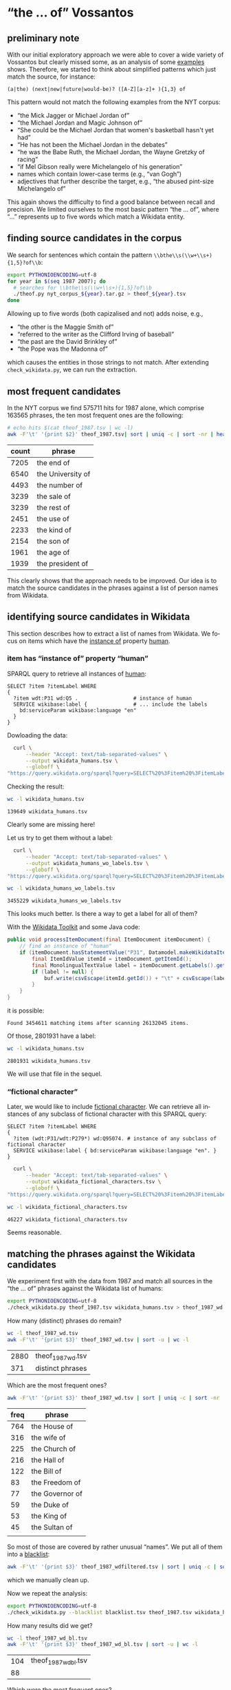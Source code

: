 #+TITLE:
#+AUTHOR: 
#+EMAIL: 
#+KEYWORDS:
#+DESCRIPTION:
#+TAGS:
#+LANGUAGE: en
#+OPTIONS: toc:nil ':t H:5
#+STARTUP: hidestars overview
#+LaTeX_CLASS: scrartcl
#+LaTeX_CLASS_OPTIONS: [a4paper,11pt]
#+PANDOC_OPTIONS:

* "the ... of" Vossantos 
** preliminary note
With our initial exploratory approach we were able to cover a wide
variety of Vossantos but clearly missed some, as an analysis of some
[[file:../examples/br.org#examples][examples]] shows. Therefore, we started to think about simplified
patterns which just match the source, for instance:

#+BEGIN_SRC 
  (a|the) (next|new|future|would-be)? ([A-Z][a-z]+ ){1,3} of
#+END_SRC

This pattern would not match the following examples from the NYT
corpus:
- "the Mick Jagger or Michael Jordan of"
- "the Michael Jordan and Magic Johnson of"
- "She could be the Michael Jordan that women's basketball hasn't yet had"
- "He has not been the Michael Jordan in the debates"
- "he was the Babe Ruth, the Michael Jordan, the Wayne Gretzky of racing"
- "if Mel Gibson really were Michelangelo of his generation"
- names which contain lower-case terms (e.g., "van Gogh")
- adjectives that further describe the target, e.g., "the abused
  pint-size Michelangelo of"

This again shows the difficulty to find a good balance between recall
and precision. We limited ourselves to the most basic pattern "the
... of", where "..."  represents up to five words which match a
Wikidata entity.

** finding source candidates in the corpus
We search for sentences which contain the pattern
~\\bthe\\s(\\w+\\s+){1,5}?of\\b~:
#+BEGIN_SRC sh
  export PYTHONIOENCODING=utf-8
  for year in $(seq 1987 2007); do
    # searches for \\bthe\\s(\\w+\\s+){1,5}?of\\b
    ./theof.py nyt_corpus_${year}.tar.gz > theof_${year}.tsv
  done
#+END_SRC

Allowing up to five words (both capizalised and not) adds noise, e.g., 
- "the other is the Maggie Smith of"
- "referred to the writer as the Clifford Irving of baseball"
- "the past are the David Brinkley of"
- "the Pope was the Madonna of"
which causes the entities in those strings to not match. After
extending ~check_wikidata.py~, we can run the extraction.

** most frequent candidates
In the NYT corpus we find 575711 hits for 1987 alone, which comprise
163565 phrases, the ten most frequent ones are the following:
#+BEGIN_SRC sh
  # echo hits $(cat theof_1987.tsv | wc -l)
  awk -F'\t' '{print $2}' theof_1987.tsv| sort | uniq -c | sort -nr | head
#+END_SRC

| count | phrase            |
|-------+-------------------|
|  7205 | the end of        |
|  6540 | the University of |
|  4493 | the number of     |
|  3239 | the sale of       |
|  3239 | the rest of       |
|  2451 | the use of        |
|  2233 | the kind of       |
|  2154 | the son of        |
|  1961 | the age of        |
|  1939 | the president of  |

This clearly shows that the approach needs to be improved. Our idea is
to match the source candidates in the phrases against a list of person
names from Wikidata.

** identifying source candidates in Wikidata
This section describes how to extract a list of names from
Wikidata. We focus on items which have the [[https://www.wikidata.org/wiki/Property:P31][instance of]] property [[https://www.wikidata.org/wiki/Q5][human]].

*** item has "instance of" property "human"

SPARQL query to retrieve all instances of [[https://www.wikidata.org/wiki/Q5][human]]:
#+BEGIN_SRC sparql
  SELECT ?item ?itemLabel WHERE
  {
    ?item wdt:P31 wd:Q5 .                  # instance of human
    SERVICE wikibase:label {               # ... include the labels
      bd:serviceParam wikibase:language "en"
    }
  }
#+END_SRC

Dowloading the data:
#+BEGIN_SRC sh :results silent
  curl \
      --header "Accept: text/tab-separated-values" \
      --output wikidata_humans.tsv \
      --globoff \
"https://query.wikidata.org/sparql?query=SELECT%20%3Fitem%20%3FitemLabel%20WHERE%0A%20%20{%0A%20%20%20%20%3Fitem%20wdt%3AP31%20wd%3AQ5%20.%20%20%20%20%20%20%20%20%20%20%20%20%20%20%20%20%20%20%23%20instance%20of%20human%0A%20%20%20%20SERVICE%20wikibase%3Alabel%20{%20%20%20%20%20%20%20%20%20%20%20%20%20%20%20%23%20...%20include%20the%20labels%0A%20%20%20%20%20%20bd%3AserviceParam%20wikibase%3Alanguage%20%22en%22%0A%20%20%20%20}%0A%20%20}"
#+END_SRC

Checking the result:
#+BEGIN_SRC sh
  wc -l wikidata_humans.tsv
#+END_SRC

: 139649 wikidata_humans.tsv
Clearly some are missing here!

Let us try to get them without a label:
#+BEGIN_SRC sh :results silent
  curl \
      --header "Accept: text/tab-separated-values" \
      --output wikidata_humans_wo_labels.tsv \
      --globoff \
"https://query.wikidata.org/sparql?query=SELECT%20%3Fitem%20%3FitemLabel%20WHERE%0A%20%20{%0A%20%20%20%20%3Fitem%20wdt%3AP31%20wd%3AQ5%20.%20%20%20%20%20%20%20%20%20%20%20%20%20%20%20%20%20%20%23%20instance%20of%20human%0A%20%20}"
#+END_SRC

#+BEGIN_SRC sh
  wc -l wikidata_humans_wo_labels.tsv
#+END_SRC

: 3455229 wikidata_humans_wo_labels.tsv

This looks much better. Is there a way to get a label for all of them?

With the [[https://www.mediawiki.org/wiki/Wikidata_Toolkit][Wikidata Toolkit]] and some Java code:
#+BEGIN_SRC java
  public void processItemDocument(final ItemDocument itemDocument) {
      // find an instance of "human"
      if (itemDocument.hasStatementValue("P31", Datamodel.makeWikidataItemIdValue("Q5"))) {
          final ItemIdValue itemId = itemDocument.getItemId();
          final MonolingualTextValue label = itemDocument.getLabels().get("en");
          if (label != null) {
              buf.write(csvEscape(itemId.getId()) + "\t" + csvEscape(label.getText()) + "\n");
          }
      }
  }
#+END_SRC
it is possible:
: Found 3454611 matching items after scanning 26132045 items.

Of those, 2801931 have a label:
#+BEGIN_SRC sh
  wc -l wikidata_humans.tsv
#+END_SRC

: 2801931 wikidata_humans.tsv
 We will use that file in the sequel.

*** "fictional character"
Later, we would like to include [[https://www.wikidata.org/wiki/Q95074][fictional character]]. We can retrieve
all instances of any subclass of fictional character with this SPARQL
query:
#+BEGIN_SRC sparql
  SELECT ?item ?itemLabel WHERE 
  {
    ?item (wdt:P31/wdt:P279*) wd:Q95074. # instance of any subclass of fictional character
    SERVICE wikibase:label { bd:serviceParam wikibase:language "en". }
  }
#+END_SRC

#+BEGIN_SRC sh :results silent
  curl \
      --header "Accept: text/tab-separated-values" \
      --output wikidata_fictional_characters.tsv \
      --globoff \
"https://query.wikidata.org/sparql?query=SELECT%20%3Fitem%20%3FitemLabel%20WHERE%20{%0A%20%20%3Fitem%20%28wdt%3AP31%2Fwdt%3AP279*%29%20wd%3AQ95074.%0A%20%20SERVICE%20wikibase%3Alabel%20{%20bd%3AserviceParam%20wikibase%3Alanguage%20%22en%22.%20}%0A}"
#+END_SRC

#+BEGIN_SRC sh
  wc -l wikidata_fictional_characters.tsv
#+END_SRC

: 46227 wikidata_fictional_characters.tsv
Seems reasonable.

** matching the phrases against the Wikidata candidates

We experiment first with the data from 1987 and match all sources in
the "the ... of" phrases against the Wikidata list of humans:
#+BEGIN_SRC sh 
  export PYTHONIOENCODING=utf-8
  ./check_wikidata.py theof_1987.tsv wikidata_humans.tsv > theof_1987_wd.tsv
#+END_SRC

How many (distinct) phrases do remain?
#+BEGIN_SRC sh
  wc -l theof_1987_wd.tsv
  awk -F'\t' '{print $3}' theof_1987_wd.tsv | sort -u | wc -l
#+END_SRC

| 2880 | theof_1987_wd.tsv |
|  371 | distinct phrases  |

Which are the most frequent ones?
#+BEGIN_SRC sh
  awk -F'\t' '{print $3}' theof_1987_wd.tsv | sort | uniq -c | sort -nr | head
#+END_SRC

| freq | phrase          |
|------+-----------------|
|  764 | the House of    |
|  316 | the wife of     |
|  225 | the Church of   |
|  216 | the Hall of     |
|  122 | the Bill of     |
|   83 | the Freedom of  |
|   77 | the Governor of |
|   59 | the Duke of     |
|   53 | the King of     |
|   45 | the Sultan of   |
|      |                 |
So most of those are covered by rather unusual "names". We put all of
them into a [[file:blacklist.tsv][blacklist]]:
#+BEGIN_SRC sh
  awk -F'\t' '{print $3}' theof_1987_wdfiltered.tsv | sort | uniq -c | sort -nr > blacklist.tsv
#+END_SRC
which we manually clean up.

Now we repeat the analysis:
#+BEGIN_SRC sh :results silent
  export PYTHONIOENCODING=utf-8
  ./check_wikidata.py --blacklist blacklist.tsv theof_1987.tsv wikidata_humans.tsv > theof_1987_wd_bl.tsv
#+END_SRC

How many results did we get?
#+BEGIN_SRC sh
  wc -l theof_1987_wd_bl.tsv  
  awk -F'\t' '{print $3}' theof_1987_wd_bl.tsv | sort -u | wc -l
#+END_SRC

| 104 | theof_1987_wd_bl.tsv |
|  88 |                      |

Which were the most frequent ones?
#+BEGIN_SRC sh
  awk -F'\t' '{print $3}' theof_1987_wd_bl.tsv | sort | uniq -c | sort -nr | head
#+END_SRC

| freq | phrase                 |
|------+------------------------|
|    4 | the Horatio Alger of   |
|    4 | the Frank Sinatra of   |
|    3 | the Woody Allen of     |
|    3 | the Madonna of         |
|    2 | the Tom Seaver of      |
|    2 | the Pete Rose of       |
|    2 | the Joan Baez of       |
|    2 | the Jackie Robinson of |
|    2 | the Groucho Marx of    |
|    2 | the Abraham Lincoln of |

Much better! Let us repeat this process for all other years.

** processing all remaining years
*** matching against Wikidata without blacklist
#+BEGIN_SRC sh :results silent
  export PYTHONIOENCODING=utf-8
  for year in $(seq 1987 2007); do
    ./check_wikidata.py theof_${year}.tsv wikidata_humans.tsv > theof_${year}_wd.tsv
  done
#+END_SRC
Now we have restricted the list to phrases which contain a source that
matches a Wikidata item with an "instance of" property of "human".

*** creating a blacklist
**** Step 1
We create an initial blacklist using the terms from the first year:
#+BEGIN_SRC sh :results silent
  export PYTHONIOENCODING=utf-8
  ./check_wikidata.py theof_1987.tsv wikidata_humans.tsv |\
      awk -F'\t' '{print $3}' | sort | uniq -c | sort -nr > bl.tsv
#+END_SRC

**** Step 2
Now we edit ~bl.tsv~ to remove all entities which are OK ... and then
we cleanup and append to the blacklist which we then commit:
#+BEGIN_SRC sh :results silent
  sed -e "s/^ *//" -e "s/ the /\t/" -e "s/ of$//" bl.tsv | awk -F'\t' '{print $2"\t"$1}' >> blacklist.tsv
#  git commit blacklist.tsv -m"+1987"
#+END_SRC

**** Step 3
We extract new candidates for our blacklist using the next year:
#+BEGIN_SRC sh :results silent
  export PYTHONIOENCODING=utf-8
  # current year (increment)
  YEAR=1988
  LAST_YEAR=$((YEAR-1))

  # use the blacklist we had created previously to create a
  # blacklist-cleaned file
  ./check_wikidata.py -b blacklist.tsv theof_${LAST_YEAR}.tsv wikidata_humans.tsv > theof_${LAST_YEAR}_wd_bl.tsv

  # extend the blacklist by all previous positive terms (such that we do
  # not have to remove them again)
  cp blacklist.tsv blacklist_lybl.tsv
  for iy in $(seq 1987 $LAST_YEAR); do
      awk -F'\t' '{print $3}' theof_${iy}_wd_bl.tsv | sort | uniq -c | sort -nr | \
          sed -e "s/^ *//" -e "s/ the /\t/" -e "s/ of$//" | awk -F'\t' '{print $2"\t"$1}' \
                                                                >> blacklist_lybl.tsv
  done

  # now we extract only the new hits
  ./check_wikidata.py -b blacklist_lybl.tsv theof_${YEAR}.tsv wikidata_humans.tsv |\
      awk -F'\t' '{print $3}' | sort | uniq -c | sort -nr > bl.tsv
#+END_SRC

... and repeat this for the next year (goto Step 2).

** format data for analysis
Put everything into this org file:
#+BEGIN_SRC sh :results raw
  export PYTHONIOENCODING=utf-8
  for year in $(seq 1987 2007); do
    echo "***" $year
    ./tsv2md.py theof_${year}_wd_bl.tsv 
    echo
  done
#+END_SRC

* statistics
** most frequent source candidates

#+BEGIN_SRC sh
  awk -F'\t' '{print $4}' theof_*_wd_bl.tsv \
      | sort | uniq -c | sort -nr | head -n40
#+END_SRC

| count | source candidate   |
|-------+--------------------|
|    74 | Michael Jordan     |
|    64 | Rodney Dangerfield |
|    47 | Madonna            |
|    37 | Babe Ruth          |
|    30 | Johnny Appleseed   |
|    26 | Mona Lisa          |
|    24 | Bill Gates         |
|    23 | Rembrandt          |
|    23 | Michelangelo       |
|    22 | Donald Trump       |
|    22 | Dalai Lama         |
|    21 | Tiger Woods        |
|    21 | Jackie Robinson    |
|    21 | Cary Grant         |
|    19 | John Wayne         |
|    18 | Napoleon           |
|    18 | Martha Stewart     |
|    16 | Mother Teresa      |
|    16 | Henry Ford         |
|    16 | Cal Ripken         |
|    15 | Ralph Nader        |
|    14 | Ross Perot         |
|    13 | Susan Lucci        |
|    12 | Walt Disney        |
|    12 | Rosa Parks         |
|    12 | Robin Hood         |
|    11 | Willie Horton      |
|    11 | Moses              |
|    10 | Virginia Court     |
|    10 | Oprah Winfrey      |
|    10 | King Kong          |
|    10 | Julia Child        |
|     9 | Tyson              |
|     9 | Muhammad Ali       |
|     9 | Mike Tyson         |
|     9 | James Dean         |
|     9 | Garbo              |
|     9 | Bill Clinton       |
|     8 | Woody Allen        |
|     8 | Magic Johnson      |

After cleansing (thank you Frank!):
#+BEGIN_SRC sh
  grep -A10000 "^* Results" README.org \
      | grep "^[0-9]*\." \
      | sed -e "s/^[0-9]*\. //" -e "s/ ([0-9]*\/.*//" \
      | grep -v "^!" \
      | sort | uniq -c | sort -nr \
      | head -n10
#+END_SRC

| count | source             |
|-------+--------------------|
|    74 | [[https://www.wikidata.org/wiki/Q41421][Michael Jordan]]     |
|    64 | [[https://www.wikidata.org/wiki/Q436386][Rodney Dangerfield]] |
|    42 | [[https://www.wikidata.org/wiki/Q1744][Madonna]]            |
|    37 | [[https://www.wikidata.org/wiki/Q213812][Babe Ruth]]          |
|    30 | [[https://www.wikidata.org/wiki/Q369675][Johnny Appleseed]]   |
|    26 | [[https://www.wikidata.org/wiki/Q3320055][Mona Lisa]]          |
|    24 | [[https://www.wikidata.org/wiki/Q5284][Bill Gates]]         |
|    22 | [[https://www.wikidata.org/wiki/Q5598][Rembrandt]]          |
|    22 | [[https://www.wikidata.org/wiki/Q5592][Michelangelo]]       |
|    21 | [[https://www.wikidata.org/wiki/Q37349][Dalai Lama]]         |

** temporal distribution
We plot some temporal distributions:
#+BEGIN_SRC sh
  echo "year all wd wd+bl true prec"
  for year in $(seq 1987 2007); do
    echo $year \
         $(cat theof_${year}.tsv | wc -l) \
         $(cat theof_${year}_wd.tsv | wc -l) \
         $(cat theof_${year}_wd_bl.tsv | wc -l) \
         $(grep -m1 -A300 "^*** $year" README.org \
                  | tail -n+2 \
                  | grep -m1 -B300 "^[^0-9]\|^$" \
                  | grep "^[0-9]*\." \
                  | sed -e "s/^[0-9]*\. //" -e "s/ ([0-9]*\/.*//" \
                  | grep -v "^!" | wc -l)
  done
#+END_SRC

#+CAPTION: The temporal distribution of the number of candidate phrases (cand), after matching against  Wikidata (wd) and a blacklist (wd+bl), and after manual inspection (true). The last column shows the precision.
#+NAME: temporal-distribution
|   year |     cand |    wd | wd+bl | true |  prec |
|--------+----------+-------+-------+------+-------|
|   1987 |   575711 |  2880 |   106 |   79 |  74.5 |
|   1988 |   572450 |  2951 |    88 |   62 |  70.5 |
|   1989 |   563737 |  2761 |   114 |   84 |  73.7 |
|   1990 |   554574 |  2886 |   120 |  120 | 100.0 |
|   1991 |   467765 |  2348 |   124 |  124 | 100.0 |
|   1992 |   449984 |  2476 |   123 |  123 | 100.0 |
|   1993 |   438737 |  2306 |   135 |  135 | 100.0 |
|   1994 |   422779 |  2067 |   134 |  134 | 100.0 |
|   1995 |   454182 |  2482 |   136 |  136 | 100.0 |
|   1996 |   446689 |  2223 |   154 |  154 | 100.0 |
|   1997 |   463034 |  2455 |   143 |  143 | 100.0 |
|   1998 |   512647 |  2927 |   192 |  192 | 100.0 |
|   1999 |   525517 |  2864 |   150 |  150 | 100.0 |
|   2000 |   541685 |  2517 |   191 |  191 | 100.0 |
|   2001 |   529114 |  2314 |   173 |  173 | 100.0 |
|   2002 |   537579 |  2595 |   190 |  190 | 100.0 |
|   2003 |   530908 |  2395 |   189 |  189 | 100.0 |
|   2004 |   513115 |  2295 |   158 |  158 | 100.0 |
|   2005 |   504570 |  2319 |   165 |  165 | 100.0 |
|   2006 |   503986 |  2364 |   185 |  185 | 100.0 |
|   2007 |   234234 |  1237 |    80 |  123 |   0.0 |
|--------+----------+-------+-------+------+-------|
|  *sum* | 10342997 | 51662 |  3050 | 2887 |  94.7 |
| *mean* |   492524 |  2460 |   145 |  137 |  94.5 |
#+TBLFM: $6=($-1/$-2)*100;%2.1f::@23$2=vsum(@I..@II)::@23$3=vsum(@I..@II)::@23$4=vsum(@I..@II)::@23$5=vsum(@I..@II)::@24$2=vmean(@I..@II);%2.0f::@24$3=vmean(@I..@II);%2.0f::@24$4=vmean(@I..@II);%2.0f::@24$5=vmean(@I..@II);%2.0f


#+begin_src gnuplot :var data=temporal-distribution :file nyt_vossantos_over_time.svg :results silent
reset
set datafile separator "\t"

set xlabel "Year"
set ylabel "Frequency"
set grid linetype 1 linecolor 0
set key top left
set style fill solid 1

set term svg enhanced size 800,600 dynamic fname "Palatino Linotype, Book Antiqua, Palatino, FreeSerif, serif" fsize 16
#set out "nyt_vossantos_over_time.svg"
plot data using 1:4 with linespoints pt 7 title 'candidates',\
     data using 1:5 with linespoints pt 7 title 'Vossantos'

# data using 1:2 with linespoints pt 7 axes x1y2 title 'cand',\
#     data using 1:3 with linespoints pt 7 axes x1y2 title 'wd',\

set term png enhanced size 800,600 font "Arial,16" lw  2
set out "nyt_vossantos_over_time.png"
replot 
#+end_src

[[nyt_vossantos_over_time.png]]

* Results

*** 1987
1. [[https://www.wikidata.org/wiki/Q83484][Anthony Quinn]] (1987/01/02/0000232) ''I sometimes feel like *the Anthony Quinn of* my set.''
2. ! [[https://www.wikidata.org/wiki/Q1744][Madonna]] (1987/01/02/0000431)          True Blue                     LEAD: Jimmy Johnson is *the Madonna of* college football these days.
3. [[https://www.wikidata.org/wiki/Q1744][Madonna]] (1987/01/02/0000431) First it was Texas, then Southern Cal, now         Jimmy Johnson is *the Madonna of* college football these days.
4. ! [[https://www.wikidata.org/wiki/Q5292601][Don Fernando]] (1987/01/03/0000610) The other casting novelty was *the Don Fernando of* Richard J. Clark, his first at the Met.
5. [[https://www.wikidata.org/wiki/Q191499][Scott Joplin]] (1987/01/20/0005135) High points of the show included the obscure Cole Porter bonbons, ''Two Little Babes In the Wood'' and ''Nobody's Chasing Me,'' Eubie Blake and Noble Sissle's ''I'm Just Wild About Harry'' (performed both as a waltz and as a one-step to show how a simple time change can alter a song's character), and piano compositions by Ernesto Nazareth, ''*the Scott Joplin of* Brazil,'' that blended ragtime and tango.
6. [[https://www.wikidata.org/wiki/Q1341644][Rich Little]] (1987/01/21/0005602) A backup quarterback is *the Rich Little of* football, spending the week before a game doing an impression of the opposing team's quarterback.
7. [[https://www.wikidata.org/wiki/Q93188][Errol Flynn]] (1987/01/29/0008167) He is also known by less flattering terms, such as the Aging Right Wing Actor, the Not So Favor-ite Son and *the Errol Flynn of* the B's.
8. [[https://www.wikidata.org/wiki/Q34529][Bela Lugosi]] (1987/01/29/0008167) Mr. Reagan fares far better, nicknamewise, than some other Presidents in the compendium, including one known as Gloomy Gus, King Richard, *the Bela Lugosi of* American Politics, Richard the Chicken-Hearted, *the Nero of* Our Times, the Tarnished President, the Godfather, St. Richard the Commie Killer, President Truthful and Trickie Dick.
9. [[https://www.wikidata.org/wiki/Q1413][Nero]] (1987/01/29/0008167) Mr. Reagan fares far better, nicknamewise, than some other Presidents in the compendium, including one known as Gloomy Gus, King Richard, *the Bela Lugosi of* American Politics, Richard the Chicken-Hearted, *the Nero of* Our Times, the Tarnished President, the Godfather, St. Richard the Commie Killer, President Truthful and Trickie Dick.
10. ! [[https://www.wikidata.org/wiki/Q91][Abraham Lincoln]] (1987/02/08/0011420) BORITT, GABOR S              LEAD: AT the Gettysburg cemetery, *the Abraham Lincoln of* Gore Vidal's novel barely gets through his first sentence - about the events in America ''four score and seven years ago'' - when the young Presidential secretary, John Hay, cynically observes that such rhetoric ''will please the radicals.''
11. ! [[https://www.wikidata.org/wiki/Q91][Abraham Lincoln]] (1987/02/08/0011420) AT the Gettysburg cemetery, *the Abraham Lincoln of* Gore Vidal's novel barely gets through his first sentence - about the events in America ''four score and seven years ago'' - when the young Presidential secretary, John Hay, cynically observes that such rhetoric ''will please the radicals.''
12. [[https://www.wikidata.org/wiki/Q20873141][Scarlet Pimpernel]] (1987/02/08/0011467) The son of a banker, Salomon became *the Scarlet Pimpernel of* photojournalism by virtue of the adroitness with which he could conceal his camera when necessary.
13. ! [[https://www.wikidata.org/wiki/Q452206][Judith Krantz]] (1987/02/08/0011487) The heroine of the play is Diana Breed Latimer, a best-selling author of romantic fiction, *the Judith Krantz of* her day.
14. [[https://www.wikidata.org/wiki/Q128746][Irving Berlin]] (1987/02/08/0011525) Noel Gay was not, as some have claimed, *the Irving Berlin of* England.
15. + [[https://www.wikidata.org/wiki/Q762][Leonardo da Vinci]] (1987/02/18/0014363) Fixing the Blame         Contending that Dr. Osborne had set himself up as judge, police expert and hand surgeon, Mr. Smirti called him *the Leonardo da Vinci of* the Bronx.
16. [[https://www.wikidata.org/wiki/Q5443][Greta Garbo]] (1987/02/28/0017372) It was enough to make people wonder if McReynolds would adjust to the customary passion of the Mets or become *the Greta Garbo of* New York baseball, wanting to be alone in a city and business where it was not easy to be alone.
17. [[https://www.wikidata.org/wiki/Q190152][Larry Bird]] (1987/03/01/0017800) Peretta and other observers have so much respect for Pennefather's varied skills that round the league she has been dubbed ''*the Larry Bird of* women's basketball.''
18. [[https://www.wikidata.org/wiki/Q5237521][David Merrick]] (1987/03/02/0018082) Mr. Mackintosh's credits include ''Side by Side by Sondheim,'' ''Little Shop of Horrors,'' ''Cats'' and ''The Phantom of the Opera,'' and some colleagues call him *the David Merrick of* today's theater.
19. ! [[https://www.wikidata.org/wiki/Q152505][Leonard Bernstein]] (1987/03/03/0018205) It began with Debussy-like textures, and integrated bits of Caribbean pop music in a style that recalled *the Leonard Bernstein of* ''West Side Story.''
20. [[https://www.wikidata.org/wiki/Q1409][Caligula]] (1987/03/08/0019639) He's less well inclined toward such baseball personalities as Bill Veeck, who owned the Chicago White Sox during Mr. Kuhn's tenure and whom the commissioner considered something of a fraud (what really went on between the two men was a culture clash, the encounter of a banker and a street peddler); George Steinbrenner, the owner of the New York Yankees, whose antics unnerved Mr. Kuhn just as much as one would expect; August Busch Jr., the owner of the St. Louis Cardinals, whose decisions seemed dictated less by what was good for baseball than by how many cases of Budweiser it might sell; and various other owners - especially Charles O. Finley, *the Caligula of* the Oakland A's -whose codes of style and behavior offended Mr. Kuhn's smothering sense of decorum.
21. [[https://www.wikidata.org/wiki/Q327071][Paul Revere]] (1987/03/13/0021181) Mr. Blake, a retired businessman, became *the Paul Revere of* Summit trash.
22. ! [[https://www.wikidata.org/wiki/Q4355634][Nora Kaye]] (1987/03/15/0021484) While it is inaccurate to consider her as only a Tudor dancer, *the Nora Kaye of* every dance history book is epitomized by the image on this page - in her role as Hagar, the frightened spinster of ''Pillar of Fire.''
23. ! [[https://www.wikidata.org/wiki/Q9960][Ronald Reagan]] (1987/03/20/0023137) But after about a half-dozen questions, he seemed to hit his stride, answering at some length and with considerably more composure, even though he never oozed self-confidence like *the Ronald Reagan of* old.
24. [[https://www.wikidata.org/wiki/Q158067][Vivienne Westwood]] (1987/03/24/0024133) AT one of the first and most energetic fashion shows here last week, a laugh-a-minute presentation at the Ecole des Beaux-Arts by *the Vivienne Westwood of* Paris, Jean-Remy Daumas, there were the town's most frivolous fashion trappings: Mohican fur headpieces and doggy-ear hoods, heart-shaped backpacks, pillowcases reading Oui!
25. ! [[https://www.wikidata.org/wiki/Q966018][Frank Loesser]] (1987/03/29/0025359) It originated in a much different form in Paris, and its principal authors, Claude-Michel Schonberg (music) and Alain Boublil (book) are Frenchmen, influenced as much by Bizet as by Kurt Weill, *the Frank Loesser of* ''The Most Happy Fella,'' and, in their use of pop-opera conventions, Mr. Lloyd Webber.
26. [[https://www.wikidata.org/wiki/Q2857682][Clemente Susini]] (1987/03/29/0025364) In her sculptures of the last eight or 10 years she has, in effect, been both *the Clemente Susini of* our day and -what is more difficult - the inventor of the anatomies that she puts together with such a dexterous hand.
27. [[https://www.wikidata.org/wiki/Q294912][Richard Pryor]] (1987/04/08/0028366) So Mr. Johnson moves through Harlem, clinical and profane in equal measure, acting as *the Richard Pryor of* the safe sex set.
28. [[https://www.wikidata.org/wiki/Q3925][Grace Kelly]] (1987/04/11/0029124) Local society columnists, much taken with her glamour and her new husband's social prominence, dubbed her ''*the Grace Kelly of* Chicago.''
29. [[https://www.wikidata.org/wiki/Q369675][Johnny Appleseed]] (1987/04/12/0029177) I saw myself as *the Johnny Appleseed of* linguistics, persuading hotel owners to put dictionaries in rooms everywhere, enabling weary travelers to look up the meanings and spellings of words used in late-night X-rated movies.
30. [[https://www.wikidata.org/wiki/Q220210][George Steinbrenner]] (1987/04/12/0029256) ''They are *the George Steinbrenner of* marathons because they go out and buy as many names as they can, regardless of what the athlete's current condition is.
31. ! [[https://www.wikidata.org/wiki/Q61059][Ira Gershwin]] (1987/04/16/0030666) Miss Cook's unflagging musicianship honors composers as various as Gershwin, Berlin and Sondheim, and her affection for lyricists, from *the Ira Gershwin of* ''A Foggy Day'' to *the Sheldon Harnick of* ''Dear Friend,'' is nearly as intense.
32. ! [[https://www.wikidata.org/wiki/Q2354471][Sheldon Harnick]] (1987/04/16/0030666) Miss Cook's unflagging musicianship honors composers as various as Gershwin, Berlin and Sondheim, and her affection for lyricists, from *the Ira Gershwin of* ''A Foggy Day'' to *the Sheldon Harnick of* ''Dear Friend,'' is nearly as intense.
33. [[https://www.wikidata.org/wiki/Q43247][Ingrid Bergman]] (1987/04/19/0031974) He had called her Tiffany, which is fine for a call girl, but not right for *the Ingrid Bergman of* dogs.
34. [[https://www.wikidata.org/wiki/Q4030][Duke Ellington]] (1987/04/22/0032772) He has attributed some of his stylistic inspiration to Bud Powell and McCoy Tyner, but his creation of salsa concerto-style compositions led to his being regarded by some as *the Duke Ellington of* salsa.
35. [[https://www.wikidata.org/wiki/Q453251][Horatio Alger]] (1987/04/30/0035452) Mr. Chertoff called Mr. Massino ''*the Horatio Alger of* the Mafia.''
36. ! [[https://www.wikidata.org/wiki/Q1076161][Dwight Gooden]] (1987/04/30/0035517) As long as he goes back to being *the Dwight Gooden of* the past, the one who was a winner, he'll be O.K.''
37. [[https://www.wikidata.org/wiki/Q453251][Horatio Alger]] (1987/05/03/0036349) Mr. Fisher, of course, is the former chicken farmer who became *the Horatio Alger of* undersea treasure hunters.
38. [[https://www.wikidata.org/wiki/Q431223][Oliver North]] (1987/05/03/0036472) In the Luce tradition, Mr. Malkin can coin a phrase: the economist Arthur Laffer is ''*the Oliver North of* Reaganomics''; Milton Friedman is ''one of those brilliant one-idea cranks''; and President Reagan's alma mater is the ''providentially named Eureka College.''
39. [[https://www.wikidata.org/wiki/Q517][Napoleon]] (1987/05/03/0036760) This steady stream of income from the exploitation of a name synonymous with high fashion has earned him a sobriquet, *the Napoleon of* licensors.
40. ! [[https://www.wikidata.org/wiki/Q919448][Gary Hart]] (1987/05/06/0037724) The voters only remember *the Gary Hart of* the 1984 primary season - ''new ideas'' that nobody could find.
41. [[https://www.wikidata.org/wiki/Q171034][Robert Wilson]] (1987/05/10/0038816) Mr. Freyer, who is also a painter and is sometimes called *the Robert Wilson of* Germany, is best known for his stagings of Philip Glass's ''Satyagraha'' and ''Akhnaten'' in Stuttgart, but he has also directed and designed works as diverse as Mozart's ''Zauberflote'' for Hamburg, Weber's ''Freischutz'' for Stuttgart and Handel's ''Messiah'' for West Berlin.
42. [[https://www.wikidata.org/wiki/Q722059][Walter Johnson]] (1987/05/13/0039886) So was Masaichi Kaneda, *the Walter Johnson of* Japan with 400 career victories.
43. [[https://www.wikidata.org/wiki/Q315808][Neil Simon]] (1987/05/15/0040577) Cavalli's librettist, Giacinto Andrea Cicognini, was ''*the Neil Simon of* Venetian comedy,'' Mr. Echols said.
44. + [[https://www.wikidata.org/wiki/Q297142][Joe DiMaggio]] (1987/05/16/0040728) *the Joe DiMaggio of* love,'' he fantasizes while flexing a bicep that refuses to bulge
45. ! [[https://www.wikidata.org/wiki/Q453251][Horatio Alger]] (1987/05/17/0041016) LYALL, SARAH              LEAD: WHAT drives the marketers is the dream of finding the next kiwi, *the Horatio Alger of* exotic fruit.
46. [[https://www.wikidata.org/wiki/Q453251][Horatio Alger]] (1987/05/17/0041016) WHAT drives the marketers is the dream of finding the next kiwi, *the Horatio Alger of* exotic fruit.
47. [[https://www.wikidata.org/wiki/Q714892][Bernhard Goetz]] (1987/05/21/0042597) A former Navy official was quoted by The Baltimore Sun as saying the Stark's captain would have been seen as ''*the Bernhard Goetz of* the Persian Gulf.''
48. [[https://www.wikidata.org/wiki/Q3097952][Walter Winchell]] (1987/05/22/0042798) A recent historian has described Bald as ''*the Boswell of* the Lost Generation,'' but Root disagrees: ''In my opinion '*the Walter Winchell of* the Lost Generation' would have been more like it.''
49. [[https://www.wikidata.org/wiki/Q221048][Jackie Robinson]] (1987/05/22/0042958) He added, ''In short, he is *the Jackie Robinson of* the corporate world.''
50. [[https://www.wikidata.org/wiki/Q213812][Babe Ruth]] (1987/05/23/0043074) What would Eddie Shore, known as *the Babe Ruth of* hockey, have said about this?
51. ! [[https://www.wikidata.org/wiki/Q25089][Woody Allen]] (1987/05/24/0043683) STARKEY, JOANNE              LEAD: HOMER LEE is *the Woody Allen of* Long Island restaurateurs.
52. [[https://www.wikidata.org/wiki/Q25089][Woody Allen]] (1987/05/24/0043683) HOMER LEE is *the Woody Allen of* Long Island restaurateurs.
53. [[https://www.wikidata.org/wiki/Q333938][George Jessel]] (1987/05/27/0044042) Compared to the younger smoothies, Mr. Altman, who called himself ''*the George Jessel of* intellectuals,'' addressed the audience from the standpoint of an embattled, aging hipster commenting amusingly on everything from the relationship between food and language to condom advertising.
54. [[https://www.wikidata.org/wiki/Q1270178][George Will]] (1987/05/27/0044071) Some go back to Japan to become celebrities; for example, after six years in Washington, Yoshihisa Komori is now considered *the George Will of* newspaper columnists in Japan.
55. ! [[https://www.wikidata.org/wiki/Q1287084][Tom Seaver]] (1987/06/10/0048027) ''Granted, *the Tom Seaver of* today won't be *the Tom Seaver of* years ago.
56. ! [[https://www.wikidata.org/wiki/Q1287084][Tom Seaver]] (1987/06/10/0048027) ''Granted, *the Tom Seaver of* today won't be *the Tom Seaver of* years ago.
57. [[https://www.wikidata.org/wiki/Q202950][John Henry]] (1987/06/10/0048033) ''He's a horse who's had serious physical problems,'' said Dr. Lee, who treats human patients - including athletes from horse racing, basketball, football and boxing - at his office in South Orange, N.J. ''I call him *the John Henry of* the trotting set.
58. ! [[https://www.wikidata.org/wiki/Q1744][Madonna]] (1987/06/14/0048928) Before going to the monastery, which houses *the Madonna of* Czestochwa, Poland's patroness, John Paul had delivered a series of speeches about Solidarity in the Baltic shipyard cities where the now-outlawed labor movement was born.
59. [[https://www.wikidata.org/wiki/Q733027][Dan Rather]] (1987/06/18/0049974) She might be called *the Dan Rather of* Shackelford County, receiving and transmitting news and gossip with incredible speed and efficiency.
60. ! [[https://www.wikidata.org/wiki/Q239533][Ma Rainey]] (1987/06/19/0050233) For her final salute to Mahalia Jackson, she strikes a pietistic pose, but, in style, her version of this gospel singer is not so far removed from *the Ma Rainey of* the first act.
61. [[https://www.wikidata.org/wiki/Q53822][Henry Miller]] (1987/06/21/0050669) Judging by the author's systematic peppering of his brief plot with gamey episodes of sexual improvisation, and by the hero's awesome arousability (a fleeting memory, an unseemly word, and he is in the manly state), one might think Mr. Faldbakken aspires to become *the Henry Miller of* Norway.
62. ! [[https://www.wikidata.org/wiki/Q131725][Joan Baez]] (1987/06/21/0050676) One can't always like *the Joan Baez of* this autobiography.
63. [[https://www.wikidata.org/wiki/Q347528][Liberace]] (1987/06/26/0052031) With a lot of flashy filigree and little swing or melodic inventiveness, Mr. Jordan threatens to become *the Liberace of* guitar.
64. [[https://www.wikidata.org/wiki/Q322555][Abner Doubleday]] (1987/06/28/0052404) ''I wrote them,'' said Mr. Perrone, *the Abner Doubleday of* Play Ball.
65. ! [[https://www.wikidata.org/wiki/Q562705][Capone]] (1987/06/28/0052644) But it doesn't sufficiently allow for the Napoleonic element in Capone (*the Capone of* cinematic myth, that is, not the real man), and it doesn't permit him to dominate the action as ferociously as he does in most movie versions of the legend.
66. ! [[https://www.wikidata.org/wiki/Q40912][Frank Sinatra]] (1987/06/29/0052991) BARRON, JAMES              LEAD: The women had traveled 12,000 miles, all the way from Tokyo, and when they arrived in Manhattan yesterday, they had one man's name on their lips - Hiroshi Itsuki, *the Frank Sinatra of* Japan.
67. [[https://www.wikidata.org/wiki/Q40912][Frank Sinatra]] (1987/06/29/0052991) The women had traveled 12,000 miles, all the way from Tokyo, and when they arrived in Manhattan yesterday, they had one man's name on their lips - Hiroshi Itsuki, *the Frank Sinatra of* Japan.
68. [[https://www.wikidata.org/wiki/Q508574][Billy Martin]] (1987/07/03/0053903) LESLIE REVSIN, *the Billy Martin of* New York City chefs, is back with a new team -her sixth since 1979.
69. [[https://www.wikidata.org/wiki/Q3369419][Patrick Dupond]] (1987/07/05/0054304) Andris Liepa, the son of Maris Liepa, is an exciting classical dancer with a very contemporary veneer, *the Patrick Dupond of* Moscow but with a poetic edge.
70. ! [[https://www.wikidata.org/wiki/Q40912][Frank Sinatra]] (1987/07/05/0054412) Mr. Itsuki, who is known as *the Frank Sinatra of* Japan, was trailed by 180 of his most devoted Japanese fans, mostly unmarried middle-aged women, who paid $5,500 each to make the trip.
71. [[https://www.wikidata.org/wiki/Q40912][Frank Sinatra]] (1987/07/05/0054412) Mr. Itsuki, who is known as *the Frank Sinatra of* Japan, was trailed by 180 of his most devoted Japanese fans, mostly unmarried middle-aged women, who paid $5,500 each to make the trip.
72. [[https://www.wikidata.org/wiki/Q8768][Henry Ford]] (1987/07/26/0059941) Mr. Safdie was described as *the Henry Ford of* housing.
73. [[https://www.wikidata.org/wiki/Q221048][Jackie Robinson]] (1987/07/27/0060318) Venice reminds him of ''Othello,'' and prompts an analysis of the tragedy that ends: ''Othello was *the Jackie Robinson of* his day.
74. [[https://www.wikidata.org/wiki/Q772302][Paul Harvey]] (1987/08/15/0066105) Gabriel Heatter was *the Paul Harvey of* his era, but without Paul Harvey's understated subtlety.
75. [[https://www.wikidata.org/wiki/Q25089][Woody Allen]] (1987/08/23/0068396) Sort of *the Woody Allen of* Hoboken, Mr. Sayles uses many of his regulars -Maggie Renzi, David Strathairn, Josh Mostel, Nancy Mette - in ''Matewan,'' but he also makes maximum advantage of a deep-voiced newcomer named James Earl Jones, who does his best not to dominate the screen as the natural leader of the black miners.
76. [[https://www.wikidata.org/wiki/Q739866][Pete Rose]] (1987/08/23/0068626) ''Shays is *the Pete Rose of* the Connecticut Republican Party, hustle, hustle, hustle,'' said Robert S. Poliner, the Connecticut Republican state chairman, who called the win ''a tremendous shot in the arm'' for the Connecticut Republican Party and a ''good sign nationally'' for the party.
77. [[https://www.wikidata.org/wiki/Q296647][Ralph Lauren]] (1987/09/06/0072173) ''Ah well - but I might become *the Ralph Lauren of* the Camargue.''
78. [[https://www.wikidata.org/wiki/Q49216][Walter Mondale]] (1987/09/07/0072470) It came from an unlikely source - Anker Jorgensen, an earnest but unexciting man usually cast as *the Walter Mondale of* Danish politics.
79. [[https://www.wikidata.org/wiki/Q1225][Bruce Springsteen]] (1987/09/07/0072432) What's more, Mr. Fryer added, the Governor is ''*the Bruce Springsteen of* politics.''
80. [[https://www.wikidata.org/wiki/Q697096][Cecil Beaton]] (1987/09/11/0073363) ''I want to be *the Cecil Beaton of* the flower world.''
81. [[https://www.wikidata.org/wiki/Q171826][Alfred Dreyfus]] (1987/09/13/0073979) school of crime reporting; and a third, the novelist Michael Mewshaw, who, in ''Money to Burn,'' is so bent on making Steven Benson *the Alfred Dreyfus of* southwest Florida that he inflates what could have been a chapter of sharp-eyed criticism into a book-length orgy of nit-picking.
82. [[https://www.wikidata.org/wiki/Q332032][Alice Cooper]] (1987/09/16/0074975) What became an intergallactic dud was ''*the Alice Cooper of* comets,'' according to Mr. Schaffer's publicity.
83. [[https://www.wikidata.org/wiki/Q3128961][Roone Arledge]] (1987/09/19/0075504) Mr. Brandon, the 37-year-old founder of Cheerleader Productions, can be thought of as *the Roone Arledge of* Britain.
84. [[https://www.wikidata.org/wiki/Q319648][Ray Kroc]] (1987/09/20/0075758) THE vision that Mr. Zanker's energy serves is as simple as it is grandiose: He would like to be *the Ray Kroc of* adult education.
85. [[https://www.wikidata.org/wiki/Q303][Elvis Presley]] (1987/09/20/0076210) If he is not exactly *the Elvis Presley of* ballet, Mr. Baryshnikov demonstrates a popular appeal that reaches far beyond the usual ballet audience.
86. [[https://www.wikidata.org/wiki/Q6218487][John Alden]] (1987/09/20/0076271) But you would not know that Senator Kennedy remains *the John Alden of* American politics unless you watched his part of the hearings in its entirety.
87. [[https://www.wikidata.org/wiki/Q127494][Ozzie Smith]] (1987/09/21/0076371) ''He was *the Ozzie Smith of* the West Indies,'' the spectator said, referring to the St. Louis Cardinals' shortstop who is a premier fielder.
88. [[https://www.wikidata.org/wiki/Q5928][Jimi Hendrix]] (1987/09/25/0077266) For Roger Miller, it's as much an electronic instrument as the electric guitar - and he's set out to become *the Jimi Hendrix of* the electric piano.
89. [[https://www.wikidata.org/wiki/Q23][George Washington]] (1987/09/26/0077581) ''Remember back when they were trying to tell us in certain areas of the media that Castro was *the George Washington of* Cuba?''
90. [[https://www.wikidata.org/wiki/Q1203][John Lennon]] (1987/09/27/0077678) He was *the John Lennon of* the Wailers, sometimes abrasive and sometimes erratic and always outspoken, even when being outspoken didn't always serve his best purposes.
91. [[https://www.wikidata.org/wiki/Q103846][Groucho Marx]] (1987/09/27/0077726) But the tide eventually shifted, partly because the supreme materialist of physics, Richard Feynman of *the California Institute of* Technology, a man once described as *the Groucho Marx of* physics, turned the quest for nuclear substructure into a cause celebre.
92. [[https://www.wikidata.org/wiki/Q60809][Ansel Adams]] (1987/10/07/0080556) Leonard Humbrecht is *the Ansel Adams of* Alsace wine makers.
93. ! [[https://www.wikidata.org/wiki/Q5921][Chuck Berry]] (1987/10/18/0084053) He admits that he felt burned by early business dealings, that he frequently fails to rehearse with the bands that back him and that he often refuses encores, but *the Chuck Berry of* these pages takes an obvious delight in his music and the success it has brought him.
94. [[https://www.wikidata.org/wiki/Q7704665][Terry Leach]] (1987/10/26/0086630) The Yankees won their Series debut, 3-0, behind the submarine pitching of Carl Mays, *the Terry Leach of* his day.
95. [[https://www.wikidata.org/wiki/Q214477][Julia Child]] (1987/11/11/0091723) A letter to Ruth Sirkis - ''*the Julia Child of* Israel,'' according to Ms. Levy - led to a two-year stint as her assistant.
96. [[https://www.wikidata.org/wiki/Q41871][Paul Newman]] (1987/11/14/0092773) ''If Bill Laimbeer is good at acting to get calls, then Moses Malone is *the Paul Newman of* professional basketball,'' Pitino said.
97. [[https://www.wikidata.org/wiki/Q6145214][James Watt]] (1987/11/15/0092897) I don't think it is going too far to call Mr. Scanlon ''*the James Watt of* consumer protection.''
98. ! [[https://www.wikidata.org/wiki/Q6210713][Joe Klecko]] (1987/11/16/0093505) ''It helped me feel just like *the Joe Klecko of* old,'' he said.
99. [[https://www.wikidata.org/wiki/Q231417][Barbara Walters]] (1987/11/20/0094729) She said she has been a television reporter for 22 years but disagreed with Mr. Moffett's description of her as ''*the Barbara Walters of* Soviet television.''
100. ! [[https://www.wikidata.org/wiki/Q131725][Joan Baez]] (1987/12/06/0099401) ''One can't always like *the Joan Baez of* this autobiography.
101. [[https://www.wikidata.org/wiki/Q739866][Pete Rose]] (1987/12/07/0099935) Whatever the count, Mr. Wallace, 56 years old, still has a chance to become *the Pete Rose of* legal argumentation.
102. ! [[https://www.wikidata.org/wiki/Q15052254][Peter Parnell]] (1987/12/11/0100814) One might suggest that in his play, Mr. Mason aspires to be Mr. Durang (or *the Peter Parnell of* ''The Sorrows of Stephen'').
103. [[https://www.wikidata.org/wiki/Q83807][Ed Sullivan]] (1987/12/13/0101324) But Mr. Schmidt, too, wonders about Mr. Adams's future role: ''I see him more as the facilitator, the introducer, kind of *the Ed Sullivan of* the program.
104. [[https://www.wikidata.org/wiki/Q5592][Michelangelo]] (1987/12/20/0103276) If, as the author tells us, the deal is an art form, then the book makes clear that Mr. Trump sees himself as *the Michelangelo of* that form.
105. [[https://www.wikidata.org/wiki/Q103846][Groucho Marx]] (1987/12/22/0103904) This season they have hidden him somewhere behind the boys' clothing section; and yes, his black-rimmed eyeglasses make him *the Groucho Marx of* the Kringle clan.
106. [[https://www.wikidata.org/wiki/Q40531][John Wayne]] (1987/12/31/0106025) He's *the John Wayne of* the rodent.''

*** 1988
1. ! [[https://www.wikidata.org/wiki/Q521145][Mario Cuomo]] (1988/01/06/0107301) To New York political figures and others, Democrats and Republicans alike, who have watched or worked with Mr. Cuomo since his election in November 1982, his theme for this year points up what they have observed for some time: the contrast between *the Mario Cuomo of* the speeches and *the Mario Cuomo of* the reality of running government, the Mario Cuomo on the road who is the champion of the poor and the Mario Cuomo at home in New York, where a severe housing shortage has more than doubled the number of homeless people since he took office.
2. ! [[https://www.wikidata.org/wiki/Q521145][Mario Cuomo]] (1988/01/06/0107301) To New York political figures and others, Democrats and Republicans alike, who have watched or worked with Mr. Cuomo since his election in November 1982, his theme for this year points up what they have observed for some time: the contrast between *the Mario Cuomo of* the speeches and *the Mario Cuomo of* the reality of running government, the Mario Cuomo on the road who is the champion of the poor and the Mario Cuomo at home in New York, where a severe housing shortage has more than doubled the number of homeless people since he took office.
3. ! [[https://www.wikidata.org/wiki/Q521145][Mario Cuomo]] (1988/01/06/0107361) A1         News analysis: Two Mario Cuomos are seen by political figures: *the Mario Cuomo of* his speeches and *the Mario Cuomo of* his administration.
4. ! [[https://www.wikidata.org/wiki/Q521145][Mario Cuomo]] (1988/01/06/0107361) A1         News analysis: Two Mario Cuomos are seen by political figures: *the Mario Cuomo of* his speeches and *the Mario Cuomo of* his administration.
5. ! [[https://www.wikidata.org/wiki/Q5592][Michelangelo]] (1988/01/08/0107736) There is *the Michelangelo of* the Sistine Chapel.
6. [[https://www.wikidata.org/wiki/Q43203][Clint Eastwood]] (1988/01/13/0109114) ''He's a phenomenon - *the Clint Eastwood of* the art museum director's world,'' said the director of the Brooklyn Museum, Robert Buck.
7. ! [[https://www.wikidata.org/wiki/Q1744][Madonna]] (1988/01/17/0110006) If the tree is seen as a standing figure, its arms spread protectively, it also brings to mind a female Christian image, *the Madonna of* the Misericordia, or mercy, the subject of a great painting by an artist with whom Mondrian has often been compared, Piero della Francesca.
8. ! [[https://www.wikidata.org/wiki/Q43203][Clint Eastwood]] (1988/01/17/0110278)          The Guggenheim's Man                     LEAD: The Guggenheim Museum of Art has appointed a man described as ''*the Clint Eastwood of* the art museum director's world'' to direct its expansionist fortunes.
9. [[https://www.wikidata.org/wiki/Q43203][Clint Eastwood]] (1988/01/17/0110278) The Guggenheim Museum of Art has appointed a man described as ''*the Clint Eastwood of* the art museum director's world'' to direct its expansionist fortunes.
10. [[https://www.wikidata.org/wiki/Q298237][Benedict Arnold]] (1988/01/23/0112122) Meldrim Thomson Jr. of New Hampshire, Mr. Robertson's campaign manager in that state, called Mr. Kemp ''*the Benedict Arnold of* the Republican Party.''
11. ! [[https://www.wikidata.org/wiki/Q310586][Jesse Jackson]] (1988/02/04/0115826) His audience was almost all white, the music came from a bluegrass band featuring a couple of local teamsters, and the song they sang was about *the Jesse Jackson of* 1988:  Jesse has a plan to help the working  man  And bring our jobs back home.
12. [[https://www.wikidata.org/wiki/Q345231][Evel Knievel]] (1988/02/05/0116272) ''Lear,'' directed by Lee Breuer and featuring Ruth Maleczech as the aged king and Greg Mehrten as a drag-queen Fool, has created some excited word of mouth since early work-in-progress performances began at the George Street Playhouse in New Brunswick, N.J. Other high points of the marathon are likely to be Karen Finley performing an excerpt from her scabrously obscene monologue ''The Constant State of Desire,'' the Alien Comic (Tom Murrin) dressed as an electrified lemon tree, and an appearance by David Leslie, *the Evel Knievel of* performance artists.
13. ! [[https://www.wikidata.org/wiki/Q7370113][Roswell King]] (1988/02/10/0117704) The Roswell King of the town he founded left one legacy, Mr. Bell told the hushed audience, but *the Roswell King of* the ''low country contributed to the legacy of racism and strife'' that remains difficult to remove.
14. [[https://www.wikidata.org/wiki/Q204205][Sonja Henie]] (1988/02/12/0118297) By virtue of its first strike, chinook now looms as the Torvill and Dean, the Miracle on Ice hockey team, the Peggy Fleming, *the Sonja Henie of* these Winter Games.
15. ! [[https://www.wikidata.org/wiki/Q504942][Vladimir Krutov]] (1988/02/23/0121513) Millen, who in Esposito's opinion is the most intriguing of the trio, led the tournament in scoring with 10 points until Sunday, when *the Vladimir Krutov of* the Soviet Union moved into the top position with five goals and seven assists.
16. ! [[https://www.wikidata.org/wiki/Q94081][Bob Hope]] (1988/02/28/0123045) As a needler of celebrities and a supercilious social parodist, Mr. Murphy is not all that different from *the Bob Hope of* 30 years ago who tweaked celebrity egos and lisped with a limp wrist.
17. ! [[https://www.wikidata.org/wiki/Q37349][Dalai Lama]] (1988/03/06/0124824) Beijing has accused *the Dalai Lama of* stirring up anti-Chinese sentiment in Tibet.
18. [[https://www.wikidata.org/wiki/Q6882][James Joyce]] (1988/03/08/0125626) He's always seemed to me like *the James Joyce of* the Middle Ages and probably as complex and puzzling to his contemporaries.''
19. [[https://www.wikidata.org/wiki/Q271032][Matthew Arnold]] (1988/03/11/0126655) I do not know whether, when Chaim Grade made this statement, he did or did not think of the words of his friend, the distinguished Y. Y. Trunk, *the Matthew Arnold of* Yiddish letters, who warned in November 1948, ''You do not suppose that Jews and Jewish values will be saved if Israel becomes a puppy hound among big hounds.''
20. [[https://www.wikidata.org/wiki/Q202584][Dean Smith]] (1988/03/13/0127169) ''Don Ryan is a terrific guy, a dedicated guy, *the Dean Smith of* biddy basketball,'' said Steve Nisenson of Jericho, the father of a 12-year-old player, Brett, who at an estimated height of four and a half feet is the shortest player on the biddy team.
21. [[https://www.wikidata.org/wiki/Q253364][Helen Thomas]] (1988/03/27/0131142) ''I suppose I'm kind of *the Helen Thomas of* the New York reporters,'' he said, referring to United Press International's longtime White House correspondent, who always gets the first question at President Reagan's news conferences.
22. [[https://www.wikidata.org/wiki/Q189081][Howard Hughes]] (1988/03/29/0131517) One alderman has derided him as ''*the Howard Hughes of* City Hall,'' a reference to what some think is a reclusive style of governing.
23. [[https://www.wikidata.org/wiki/Q3195237][Kenny Scharf]] (1988/04/01/0132316) These objects radiate a physical perfection, good humor and, despite their effusive hardware, a buoyancy that is reminiscent of the best graffiti art, so it is fitting that people are calling Mr. Bickerton ''*the Kenny Scharf of* Neo-Geo.''
24. ! [[https://www.wikidata.org/wiki/Q41042][Harold Pinter]] (1988/04/10/0134562) GRUEN, JOHN              LEAD: JAMES KUDELKA, THE 32-year-old Canadian choreographer, has been called *the Harold Pinter of* dance.
25. [[https://www.wikidata.org/wiki/Q41042][Harold Pinter]] (1988/04/10/0134562) By critical consensus, he is a new voice in ballet, and on Tuesday, his choreographic art will be given major display when Les Grands Ballets Canadiens opens a brief season (through April 17), at *the Brooklyn Academy of*         JAMES KUDELKA, THE 32-year-old Canadian choreographer, has been called *the Harold Pinter of* dance.
26. [[https://www.wikidata.org/wiki/Q26456][Rashi]] (1988/04/12/0135375) Eugene Borowitz, professor of Jewish religious thought at Hebrew Union College, called Rabbi Steinsaltz ''*the Rashi of* our time,'' adding ''He does for the modern reader what Rashi has done for centuries of Jewish readers.''
27. [[https://www.wikidata.org/wiki/Q504025][Bill Bradley]] (1988/04/13/0135673) Mr. Tisch described his man succinctly: ''smart, understanding, decent and tough - *the Bill Bradley of* the South.''
28. [[https://www.wikidata.org/wiki/Q82180][Mata Hari]] (1988/04/15/0136310) Alex's literary agent (Antonia Ellis), described as ''*the Mata Hari of* the Hamptons,'' is a seductress who bumps about in Frederick's of Hollywood-style lingerie to the accompaniment of jungle drums.
29. [[https://www.wikidata.org/wiki/Q3187222][Joyce Brothers]] (1988/04/18/0137197) The lieutenant shrugged and said: ''I got tired months ago of being *the Joyce Brothers of* all this.''
30. [[https://www.wikidata.org/wiki/Q310394][Alan Alda]] (1988/04/24/0139065) The Dave Winfield in ''Winfield'' comes off as *the Alan Alda of* baseball.
31. [[https://www.wikidata.org/wiki/Q30875][Oscar Wilde]] (1988/04/24/0139243) Under Mr. Rawls, who is described by some staff members as ''*the Oscar Wilde of* profanity'' because of his newsroom outbursts, the news staff was pushed to be faster in pursuit of news and more aggressive.
32. ! [[https://www.wikidata.org/wiki/Q83410][Cary Grant]] (1988/04/27/0139923) PRIAL, FRANK J              LEAD: IF cabernet sauvignon is *the Cary Grant of* grapes, then merlot is the Gig Young: handsome, likable, No.
33. [[https://www.wikidata.org/wiki/Q83410][Cary Grant]] (1988/04/27/0139923) IF cabernet sauvignon is *the Cary Grant of* grapes, then merlot is the Gig Young: handsome, likable, No.
34. [[https://www.wikidata.org/wiki/Q369675][Johnny Appleseed]] (1988/04/29/0140344) ''Boomeranging, pardon the expression, is taking off,'' said Darnell, who has been *the Johnny Appleseed of* the sport in this country.
35. ! [[https://www.wikidata.org/wiki/Q131149][Henry David Thoreau]] (1988/05/01/0140865) So intimately bound up with my imaginative life is *the Henry David Thoreau of* ''Walden,'' first read when I was 15, that it is difficult for me to speak of him with a pretense of objectivity.
36. [[https://www.wikidata.org/wiki/Q59215][Robert Redford]] (1988/05/01/0140918) From the English sailor Blackthorne washed up on the beach of 17th-century Japan in ''Shogun'' to the amnesia victim Jason Bourne washed up on the beach in the south of France in 1988 in ''The Bourne Identity,'' Richard Chamberlain has become *the Robert Redford of* the living room, finding a stardom in prime time that has eluded him on the silver screen.
37. [[https://www.wikidata.org/wiki/Q508574][Billy Martin]] (1988/05/03/0141477) Most baseball people of that era thought that Chandler simply was out to get Durocher, *the Billy Martin of* his time.
38. [[https://www.wikidata.org/wiki/Q126462][Thomas Paine]] (1988/05/09/0143507) Mr. Buchanan comes across as ''*the Thomas Paine of* the Right,'' and Adm. John M. Poindexter as a ''sphinx-like'' stonewaller, who knew ''something bad was going on'' but didn't want to investigate.
39. [[https://www.wikidata.org/wiki/Q5928][Jimi Hendrix]] (1988/05/11/0144027) Sounds Around Town         Yomo Toro, who has been called ''*the Jimi Hendrix of* the cuatro,'' will appear at Sounds of Brazil (204 Varick Street) tomorrow for two shows.
40. ! [[https://www.wikidata.org/wiki/Q83807][Ed Sullivan]] (1988/05/12/0144329) HOLDEN, STEPHEN              LEAD: Mike, an invented character who is the comic alter ego of the performance artist Michael Smith, is busy becoming *the Ed Sullivan of* the downtown performance world.
41. [[https://www.wikidata.org/wiki/Q83807][Ed Sullivan]] (1988/05/12/0144329) Mike, an invented character who is the comic alter ego of the performance artist Michael Smith, is busy becoming *the Ed Sullivan of* the downtown performance world.
42. [[https://www.wikidata.org/wiki/Q517][Napoleon]] (1988/05/15/0145401) As a Soviet spy he was *the Napoleon of* deception, the greatest mole of them all, who betrayed British secrets to the K.G.B.
43. [[https://www.wikidata.org/wiki/Q7816545][Tom Lawless]] (1988/05/22/0147564) Hitless No More         Last week was a bad one for hitters who were trying to become *the Tom Lawless of* 1988.
44. [[https://www.wikidata.org/wiki/Q8768][Henry Ford]] (1988/06/05/0151262) team, is described by his admirers as *the Henry Ford of* solar cars.
45. [[https://www.wikidata.org/wiki/Q5281017][Dirty Harry]] (1988/06/05/0151212) The photograph on the book jacket of ''Criticism and Social Change'' shows a guy in a sports shirt, posed against a graffiti-scarred wall - ''*the Dirty Harry of* contemporary critical theory,'' a reviewer in The Village Voice called him.
46. [[https://www.wikidata.org/wiki/Q312656][Lon Chaney]] (1988/06/15/0153997) The notion has evidently got into his head that these high-class markings will harm him with the voters, for he seems intent on becoming *the Lon Chaney of* politics, *the Man of* a Thousand Faces.
47. [[https://www.wikidata.org/wiki/Q1126349][Connie Mack]] (1988/06/24/0156226) Boxing's Connie Mack         By contrast, Futch, 76, is a mellow type who speaks slowly and softly and carries himself more like an elder statesman, *the Connie Mack of* the fight game.
48. ! [[https://www.wikidata.org/wiki/Q264117][Brian Wilson]] (1988/06/26/0156840) Anyone who remembers the rock musician of the 1970's and early 80's would be astonished by *the Brian Wilson of* today.
49. [[https://www.wikidata.org/wiki/Q720558][Joe Namath]] (1988/06/27/0157164) We were a long way from earlier times when Mr. Nureyev was called ''*the Joe Namath of* dance.''
50. [[https://www.wikidata.org/wiki/Q221048][Jackie Robinson]] (1988/07/10/0159990) ''He is certainly *the Jackie Robinson of* minority business,'' Mr. Bellinger said of Mr. Lewis.
51. ! [[https://www.wikidata.org/wiki/Q154691][Carlos Fuentes]] (1988/07/17/0161994) This is recognizably *the Carlos Fuentes of* the novels: the birth date is the same as that of ''Fuentes,'' the narrator of ''Distant Relations,'' and the movie reference fits right in with the dedication of ''The Hydra Head,'' ''in strict order of disappearance,'' to Conrad Veidt, Sydney Greenstreet, Peter Lorre and Claude Rains.
52. [[https://www.wikidata.org/wiki/Q271884][Norman Rockwell]] (1988/07/22/0163681) Mr. Paul, a 60-year-old Friar Tuck lookalike, is considered *the Norman Rockwell of* television directors.
53. [[https://www.wikidata.org/wiki/Q6101][Marco Polo]] (1988/07/26/0164793) Marks was *the Marco Polo of* the drug traffic,'' said Thomas V. Cash, special agent in charge of *the Miami Division of* the Drug Enforcement Administration.
54. [[https://www.wikidata.org/wiki/Q37327][Samuel Beckett]] (1988/07/31/0166391) He is a master of erasures and negations, a visionary of discomfort and reproof, *the Samuel Beckett of* postwar American poetry.
55. ! [[https://www.wikidata.org/wiki/Q342778][Pat Boone]] (1988/08/04/0167715) PARELES, JON              LEAD: If not for his experimental streak, Robert Palmer could be *the Pat Boone of* the 1980's.
56. [[https://www.wikidata.org/wiki/Q342778][Pat Boone]] (1988/08/04/0167715) Like the white singers who covered black rhythm-and-blues songs in the 1950's, Mr. Palmer has toned down reggae, soul, rock and funk for the pop audience, offering a well-tailored image - he performed Tuesday at Radio City Music         If not for his experimental streak, Robert Palmer could be *the Pat Boone of* the 1980's.
57. [[https://www.wikidata.org/wiki/Q188962][James Naismith]] (1988/08/08/0168974) That's because *the James Naismith of* Hoover-ball was the White House physician, Vice Admiral Joel T. Boone, who devised the game as a way to entice Hoover, who was notoriously lackadaisical about his health, into exercising.
58. [[https://www.wikidata.org/wiki/Q209417][Wallis Simpson]] (1988/08/11/0169750) And Janet Jones, the beautiful bride in what was built up as a royal wedding here July 16, was seen as *the Wallis Simpson of* her time, the wife who coerced her husband into leaving.
59. [[https://www.wikidata.org/wiki/Q3320055][Mona Lisa]] (1988/08/11/0169949) It is here, in this country cabin equipped with fax machine, that the McCoys pursue their design work, all the while gazing at their antique wall mounts of stuffed animals, including one Mr. McCoy calls ''*the Mona Lisa of* deer.''
60. [[https://www.wikidata.org/wiki/Q309648][Charles Ives]] (1988/08/12/0170106) Mr. Scelsi, who was widely called *the Charles Ives of* Italy, was known for his choral and symphonic works.
61. [[https://www.wikidata.org/wiki/Q30547][Mother Teresa]] (1988/08/14/0170859) That willingness doesn't make him *the Mother Teresa of* his time, but it does make him a responsible businessman, a rare enough species in baseball.
62. [[https://www.wikidata.org/wiki/Q357444][Lou Gehrig]] (1988/08/17/0171750) The man who has won seven Daytonas and a total of 200 races - although none, Gary Carter, since July 4, 1984, which was 118 races ago - is already *the Lou Gehrig of* racing, about to start his 500th straight race at Brooklyn International Speedway in Michigan on Sunday.
63. [[https://www.wikidata.org/wiki/Q517][Napoleon]] (1988/08/21/0172829) They were a completely different breed whose first confrontation with the North was not at Fort Sumter, but 38 years earlier, when a North Carolina colonel, known as ''*the Napoleon of* the turf,'' encouraged any and all Yankees to race their horses against the indomitable Sir Henry - for a stake of $20,000.
64. [[https://www.wikidata.org/wiki/Q4616][Marilyn Monroe]] (1988/08/28/0174823) ''He's *the Marilyn Monroe of* this industry,'' said Bill Groak, editor of M.A.
65. ! [[https://www.wikidata.org/wiki/Q253652][Eliza Doolittle]] (1988/08/30/0175486) He named the program Eliza, after *the Eliza Doolittle of* ''Pygmalion.''
66. [[https://www.wikidata.org/wiki/Q253652][Eliza Doolittle]] (1988/08/30/0175486) He named the program Eliza, after *the Eliza Doolittle of* ''Pygmalion.''
67. [[https://www.wikidata.org/wiki/Q16731791][Mad Hatter]] (1988/09/11/0178234) ''They say it can't fly,'' whispers Hughes, *the Mad Hatter of* capitalism, ''but that's not the point.''
68. [[https://www.wikidata.org/wiki/Q231417][Barbara Walters]] (1988/09/11/0178347) ''The tenor of this club is to denigrate, to humiliate,'' explains Freda Reeser, a member who calls herself ''*the Barbara Walters of* the Hawaiian Jewish community'' because she interviews visiting celebrities for a local magazine.
69. ! [[https://www.wikidata.org/wiki/Q748596][Sergei Bubka]] (1988/09/11/0178481) The world record holder in the pole vault jump, *the Sergei Bubka of* the Soviet Union, is the only man to have jumped higher than the ''wall'' of 6 meters.
70. [[https://www.wikidata.org/wiki/Q209518][Wayne Gretzky]] (1988/09/11/0178517) No such distinction is made for women, and so Jeannie Longo of France, *the Wayne Gretzky of* women's cycling, will compete in the Games, as a heavy favorite.
71. ! [[https://www.wikidata.org/wiki/Q5537484][George Bush]] (1988/09/23/0181814) What makes *the George Bush of* 1988 more moderate than Mr. Reagan, particularly in view of the litany of ''social issues,'' from prayer in the schools to guns in the home, that he recited in his acceptance speech?
72. [[https://www.wikidata.org/wiki/Q19837][Steve Jobs]] (1988/09/28/0183345) The Steve Jobs of Taiwan         That Acer has come this far is something of a testament to the drive and unconventional approach of the 43-year-old Mr. Shih, who has become *the Steve Jobs of* Taiwan.
73. ! [[https://www.wikidata.org/wiki/Q234224][Dian Fossey]] (1988/10/02/0184224) Small wonder, then, that *the Dian Fossey of* ''Gorillas in the Mist'' becomes, as played captivatingly by Sigourney Weaver, a tough, dedicated and extraordinarily single-minded naturalist with nothing terribly unusual to her makeup.
74. [[https://www.wikidata.org/wiki/Q36107][Muhammad Ali]] (1988/10/09/0186323) Until recently, the muscular, middleweight Ribbs, whom the racing press once labeled *the Muhammad Ali of* auto racing, might have reacted to such an incident by punching Pruett out in the pits afterward.
75. [[https://www.wikidata.org/wiki/Q180975][Andrew Lloyd Webber]] (1988/10/10/0186766) But more stems from Mr. Jobs's reputation as *the Andrew Lloyd Webber of* product introductions, a master of stage flair and special effects.
76. ! [[https://www.wikidata.org/wiki/Q6778432][Marvin Mitchelson]] (1988/10/14/0187685) It was *the Marvin Mitchelson of* old, exhibiting the same high-profile, confrontational approach he'd perfected over the years for Joan Collins, Soraya Khashoggi and Bianca Jagger.
77. ! [[https://www.wikidata.org/wiki/Q2586583][Henny Youngman]] (1988/10/14/0187903) The new revised Democratic Presidential candidate is exuding dazzling one-liners - *the Henny Youngman of* American politics.
78. [[https://www.wikidata.org/wiki/Q2586583][Henny Youngman]] (1988/10/14/0187903) The new revised Democratic Presidential candidate is exuding dazzling one-liners - *the Henny Youngman of* American politics.
79. [[https://www.wikidata.org/wiki/Q94081][Bob Hope]] (1988/10/16/0188478) Comedy is Mr. Yoshida's specialty (''I was once called '*the Bob Hope of* Bunraku' ''), and he has adapted a lot from Chaplin and Keaton.
80. [[https://www.wikidata.org/wiki/Q5603][Andy Warhol]] (1988/10/23/0190647) He is *the Andy Warhol of* opera production, screaming at us to look at sleazy banality with tolerant eyes and recognize it as a new profundity.
81. [[https://www.wikidata.org/wiki/Q213812][Babe Ruth]] (1988/11/04/0194523) After all, who could ever again even challenge the 978 stitches (his count) earned by Eddie Shore, *the Babe Ruth of* hockey, during his 14-year N.H.L.
82. [[https://www.wikidata.org/wiki/Q117710][Lorin Maazel]] (1988/11/06/0195310) As we have learned through his appearances at the New York City Opera, Mr. Siciliani is something like *the Lorin Maazel of* Italian opera conductors.
83. [[https://www.wikidata.org/wiki/Q6301099][Juan Valdez]] (1988/12/04/0203573) If *the Juan Valdez of* catfish frowns, the whole truckload is rejected and sent for a remedial swim in a fresh pond.
84. [[https://www.wikidata.org/wiki/Q105550][Rod Laver]] (1988/12/04/0203718) I was also nervous about joining *the Rod Laver of* business on his home court.
85. [[https://www.wikidata.org/wiki/Q37327][Samuel Beckett]] (1988/12/04/0203748) a master of erasures and negations, a visionary of discomfort and reproof, *the Samuel Beckett of* postwar American poetry.''
86. [[https://www.wikidata.org/wiki/Q48231][Idi Amin]] (1988/12/06/0204254) As a result, he is regarded as ''*the Stalin of* Patchogue, *the Idi Amin of* Long Island,'' which, along with many other aspects of the play, is a considerable overstatement.
87. ! [[https://www.wikidata.org/wiki/Q979545][Michael Boskin]] (1988/12/07/0204598) The Michael Boskin of the Bush campaign is a bit different from *the Michael Boskin of* academia.
88. [[https://www.wikidata.org/wiki/Q215805][Peter Max]] (1988/12/15/0206586) Tibor Kalman  Graphic designer         ''Keith Haring will be *the Peter Max of* the future.

*** 1989
1. [[https://www.wikidata.org/wiki/Q183266][Samuel Johnson]] (1989/01/08/0212236) ''That gets me back to legitimacy,'' Mr. Coogan explained, but his eyes lighted up when he added, ''I can be *the Samuel Johnson of* comic books: They are really just another form of literature.''
2. [[https://www.wikidata.org/wiki/Q36724][Attila]] (1989/01/11/0213159) The reporters were reporting Bush nicenesses that would have been unthinkable a few weeks ago when this very same George Bush was *the Attila of* the campaign trail.
3. ! [[https://www.wikidata.org/wiki/Q5537484][George Bush]] (1989/01/11/0213159) It's hard to believe this is *the George Bush of* the autumnal sound bites and photo ops who captured the American voter by the ruthless way he put the boot into anybody who got in his way.
4. ! [[https://www.wikidata.org/wiki/Q5598][Rembrandt]] (1989/01/15/0214267) Citing these difficulties, Ingrid L. Thalheimer, president of *the Rembrandt of* Travel Service in Manhattan, said she advised clients to buy a ticket on the spot.
5. [[https://www.wikidata.org/wiki/Q189081][Howard Hughes]] (1989/01/15/0214315) Ray McAnally is a bluff, robust fellow, most certainly not to be regarded as *the Howard Hughes of* Irish theaterland.
6. [[https://www.wikidata.org/wiki/Q233701][Lillian Hellman]] (1989/01/15/0214451) Having read every word of Isabelle's book, I can only surmise either that she wishes to be immortalized as *the Lillian Hellman of* the art world or that the men with whom I spent every waking hour had, previous to our first meeting, collectively repented, reformed and miraculously transformed their characters without the benefit of any self-help programs.
7. [[https://www.wikidata.org/wiki/Q43203][Clint Eastwood]] (1989/01/16/0214485) Mr. O'Keefe, a playwright and actor whose surreal family drama ''All Night Long'' was produced in 1984 in New York at Second Stage, might be described as *the Clint Eastwood of* performance artists.
8. ! [[https://www.wikidata.org/wiki/Q528326][Marianne Werdel]] (1989/01/21/0215915) The Grand Slam winner won the first 11 games against *the Marianne Werdel of* the United States before settling for a 6-0, 6-1 third-round victory.
9. [[https://www.wikidata.org/wiki/Q9960][Ronald Reagan]] (1989/01/29/0218458) In all this, Mayor Bradley, a former police officer, has emerged as *the Ronald Reagan of* urban politics, the ''Teflon'' Mayor.
10. [[https://www.wikidata.org/wiki/Q7245][Mark Twain]] (1989/01/31/0218970) Venice has long been *the Mark Twain of* cities.
11. [[https://www.wikidata.org/wiki/Q4982930][Buck Rogers]] (1989/02/01/0219360) ''The obvious conclusion is that unless we're careful, *the Buck Rogers of* the 1990's is going to be living in Seoul, Korea, instead of Chattanooga or Chicago,'' said Lamar Alexander, president of *the University of* Tennessee and a former governor of Tennessee.
12. ! [[https://www.wikidata.org/wiki/Q54527][Billie Jean King]] (1989/02/01/0219411) SHMERLER, CINDY              LEAD: Alicia McConnell used to dream of being *the Billie Jean King of* women's squash and turning her sport into a multimillion-dollar enterprise.
13. [[https://www.wikidata.org/wiki/Q54527][Billie Jean King]] (1989/02/01/0219411) Alicia McConnell used to dream of being *the Billie Jean King of* women's squash and turning her sport into a multimillion-dollar enterprise.
14. [[https://www.wikidata.org/wiki/Q102289][Buckminster Fuller]] (1989/02/05/0220657) Citi will be the world's first truly global financial institution, says Mr. Reed, whose intense focus on the future seems to be turning him into *the Buckminster Fuller of* banking.
15. ! [[https://www.wikidata.org/wiki/Q447215][Lincoln]] (1989/02/12/0222430) For Americans still struggling with the transformation of a rural, small-town society into an industrial and urban one, *the Lincoln of* these books embodied, with the jauntiness of an Aaron Copland score, the pioneer virtues of hard work and neighborliness while underscoring Depression-era lessons about national unity in the face of adversity.
16. [[https://www.wikidata.org/wiki/Q431223][Oliver North]] (1989/02/26/0226688) Groves was an amazing superpatriot, Mr. Rintels says, adding, ''He was *the Oliver North of* his generation.''
17. [[https://www.wikidata.org/wiki/Q103846][Groucho Marx]] (1989/02/26/0226891) And so we see his son, Reginald Jones, once again in pursuit of an absolute (this time justice), enlist in the Civil War in Spain and then again in the Second World War, where his experiences repeat, with little profit, those of his father; when demobilized, he is caught up in the Welsh nationalist cause, *the Groucho Marx of* wars, and while he is at it he discovers and rescues Excalibur from the Hermitage in Russia.
18. [[https://www.wikidata.org/wiki/Q7861756][Tyson]] (1989/02/27/0226986) Joe Frazier was *the Tyson of* his time, but George Foreman wrecked him.
19. [[https://www.wikidata.org/wiki/Q79031][Mike Tyson]] (1989/02/27/0226993) And though his performance may not have been textbook-perfect - ''It wasn't *the Mike Tyson of* vintage,'' the champion said afterward -Tyson didn't feel any lack of conviction about his potency.
20. [[https://www.wikidata.org/wiki/Q221048][Jackie Robinson]] (1989/03/01/0227574) ''Sidney Poitier was *the Jackie Robinson of* American film,'' said Rochelle Slovin, the director of the museum, which opened in September in Astoria, Queens, after seven years of planning.
21. ! [[https://www.wikidata.org/wiki/Q37030][Thomas Mann]] (1989/03/05/0228981) There is a bit of Alfred Hitchcock to Ms. Ingalls, but there is also a profundity that lets her be compared to Cortazar or Jorge Luis Borges or *the Thomas Mann of* ''Mario and the Magician.''
22. [[https://www.wikidata.org/wiki/Q17411557][Tarzan]] (1989/03/05/0228996) Our Favorite Wild Man         Thoreau is *the Tarzan of* nature writing.
23. [[https://www.wikidata.org/wiki/Q40912][Frank Sinatra]] (1989/03/12/0231061) During their decade-long marriage, Elizabeth Taylor quipped that Burton was ''*the Frank Sinatra of* Shakespeare.''
24. ! [[https://www.wikidata.org/wiki/Q822531][Bernard King]] (1989/03/16/0231972) By SAM GOLDAPER              LEAD: The lift and explosiveness have been diminished by knee surgery and age but Bernard King in the last month has been a reasonable facsimile of *the Bernard King of* the past.
25. ! [[https://www.wikidata.org/wiki/Q822531][Bernard King]] (1989/03/16/0231972) The lift and explosiveness have been diminished by knee surgery and age but Bernard King in the last month has been a reasonable facsimile of *the Bernard King of* the past.
26. ! [[https://www.wikidata.org/wiki/Q318364][Merce Cunningham]] (1989/03/16/0231915) Those with long memories will recall similar experiments by *the Merce Cunningham of* 25 years ago.
27. [[https://www.wikidata.org/wiki/Q83359][James Dean]] (1989/03/17/0232294) ''Let's Get Lost,'' the second feature by the successful fashion photographer Bruce Weber, focuses on the life and times of Chet Baker, the jazz trumpeter and heroin addict who has been called *the James Dean of* jazz.
28. ! [[https://www.wikidata.org/wiki/Q5604][Frank Lloyd Wright]] (1989/03/27/0235157) Who could protest a project designed by children, hand-built by parents, paid for with private money and planned by Robert Leathers, *the Frank Lloyd Wright of* the Sesame Street set?
29. [[https://www.wikidata.org/wiki/Q5604][Frank Lloyd Wright]] (1989/03/27/0235157) Who could protest a project designed by children, hand-built by parents, paid for with private money and planned by Robert Leathers, *the Frank Lloyd Wright of* the Sesame Street set?
30. [[https://www.wikidata.org/wiki/Q129772][Xenophon]] (1989/04/02/0236473) Col. Alexander W. Doniphan, at six and a half feet tall a giant in his day, commanded an expedition into the Southwest so spectacular that William Cullen Bryant was moved to call him *the Xenophon of* the Mexican War.
31. [[https://www.wikidata.org/wiki/Q83359][James Dean]] (1989/04/02/0236730) Handsome and talented but imperiously self-destructive, the man who has been called ''*the James Dean of* jazz'' was a connoisseur of fast cars, women and drugs.
32. ! [[https://www.wikidata.org/wiki/Q503322][Carlo Dolci]] (1989/04/02/0236736) We also get, early on, an exalted idea of the English character as it comes out in the van Dyck of Archbishop Laud and *the Carlo Dolci of* Sir Thomas Baines (a man of great learning and in his day a passionate Anglo-Florentine).
33. [[https://www.wikidata.org/wiki/Q436386][Rodney Dangerfield]] (1989/04/03/0237047) All we need is a bad tie and goggle eyes and we are *the Rodney Dangerfield of* states.''
34. [[https://www.wikidata.org/wiki/Q5592][Michelangelo]] (1989/04/05/0237599) ''I call him *the Michelangelo of* the cancer world.''
35. [[https://www.wikidata.org/wiki/Q249143][Louella Parsons]] (1989/04/10/0238940) He writes that Marshall later invited him to be his collaborator, but that he turned him down, having concluded that Marshall was ''less a military analyst than a military ambulance chaser, more a voyeur than a warrior, *the Louella Parsons of* the U.S.
36. ! [[https://www.wikidata.org/wiki/Q1744][Madonna]] (1989/04/20/0241820) At his general audience today, John Paul thanked *the Madonna of* Jasna Gora, Poland's patron, for having brought about the agreement that restored Solidarity's legal status.
37. [[https://www.wikidata.org/wiki/Q100937][Fred Astaire]] (1989/04/20/0241894) At 68 years of age, Mr. Hummer is *the Fred Astaire of* solo free-style clogging, with an elegantly sweeping, sliding style as he demonstrates his morning wakeup dance, ''Rise and Shine.''
38. ! [[https://www.wikidata.org/wiki/Q5537484][George Bush]] (1989/04/22/0242402) Reagan had been all entertainer -''an authentic phony,'' in James Reston's memorable phrase - while *the George Bush of* the campaign season was the first totally fake phony ever created for a limited-run appearance in a Presidential campaign.
39. ! [[https://www.wikidata.org/wiki/Q809092][Barry Sanders]] (1989/04/23/0242986) We can wait on *the Barry Sanders of* the world.
40. [[https://www.wikidata.org/wiki/Q134549][Ted Kennedy]] (1989/04/26/0243958) A Handy Symbol         ''Vinich is *the Ted Kennedy of* Wyoming,'' said Scott Farris, the top political reporter for The Casper Star-Tribune.
41. ! [[https://www.wikidata.org/wiki/Q882][Charlie Chaplin]] (1989/04/27/0244455) The Lucille Ball of ''I Love Lucy'' could no more keep up with a procession of chocolates - except by stuffing them in her face - than could *the Charlie Chaplin of* ''Modern Times'' keep plying his wrenches.
42. ! [[https://www.wikidata.org/wiki/Q167132][George Bellows]] (1989/04/28/0244635) This visitor was very touched by the affectionate collegial spirit that infuses many a 19th-century portrait of one artist by another - the Augustus Saint-Gaudens plaster relief of Francis David Millett, the portrait of Alexander Stirling Calder by Robert Henri, the portrait of Maxfield Parrish by Kenyon Cox, and *the George Bellows of* Paul Manship.
43. [[https://www.wikidata.org/wiki/Q1744][Madonna]] (1989/04/30/0245467) They are a hot ticket in the United States, *the Madonna of* the Eastern bloc.
44. [[https://www.wikidata.org/wiki/Q294583][Sam Shepard]] (1989/05/18/0251063) He is not quite *the Sam Shepard of* ballet, but he does bring to mind some of that playwright's combative love situations, with their dust-bowl heritage.
45. [[https://www.wikidata.org/wiki/Q41421][Michael Jordan]] (1989/05/19/0251456) He may have been the closest thing to *the Michael Jordan of* his day, as earthbound as he was.
46. ! [[https://www.wikidata.org/wiki/Q6882][James Joyce]] (1989/05/21/0251941) Evoking not only Proust but *the James Joyce of* ''Ulysses,'' *the Virginia Woolf of* ''Mrs.
47. ! [[https://www.wikidata.org/wiki/Q40909][Virginia Woolf]] (1989/05/21/0251941) Evoking not only Proust but *the James Joyce of* ''Ulysses,'' *the Virginia Woolf of* ''Mrs.
48. ! [[https://www.wikidata.org/wiki/Q467122][Ed Koch]] (1989/05/21/0252270) It almost sounded like *the Ed Koch of* 12 years ago.
49. [[https://www.wikidata.org/wiki/Q960612][Clifford Irving]] (1989/05/21/0252346) One baseball official, who believes it was a hoax, referred to the writer as *the Clifford Irving of* baseball.
50. [[https://www.wikidata.org/wiki/Q4963602][Brian Dowling]] (1989/05/26/0253509) No Better in the Big League         Mr. Dowling (who is not *the Brian Dowling of* Yale football fame, the model for B. D. in the Doonesbury comic strip) fared no better this week before the United States Supreme Court.
51. [[https://www.wikidata.org/wiki/Q6515148][Lee Stange]] (1989/05/28/0254346) He will likely be *the Lee Stange of* New York baseball.
52. [[https://www.wikidata.org/wiki/Q324882][Desi Arnaz]] (1989/06/04/0255970) Spock and McCoy shadowbox about the value of logic versus feelings, the Klingons scowl under their fishbone foreheads, Kirk suffers the agonies of command, Chekov mispronounces words (he's *the Desi Arnaz of* space), the ship takes a hit and sparks pour out of the consoles: it's all painted on the floor like rhumba steps.
53. [[https://www.wikidata.org/wiki/Q5592][Michelangelo]] (1989/06/06/0256423) The top-hatted statue will utter not a word about the American sucker, for the simple reason that Barnum - *the Michelangelo of* buncombe, hokum, hoopla and ballyhoo - was himself the victim of a hoax.
54. [[https://www.wikidata.org/wiki/Q22686][Donald Trump]] (1989/06/06/0256423) ''He was *the Donald Trump of* Bridgeport at one time,'' Mr. Pelton said, alluding to Barnum's real estate holdings.
55. [[https://www.wikidata.org/wiki/Q5664][Fra Angelico]] (1989/06/11/0257654) Roger Fry, the English critic, called him *the Fra Angelico of* Satanism, in honor of his immaculately elegant drawings of decadent subjects.
56. [[https://www.wikidata.org/wiki/Q199846][Raffi]] (1989/06/11/0257799) ''We're waiting for *the Raffi of* our industry.''
57. ! [[https://www.wikidata.org/wiki/Q1744][Madonna]] (1989/06/18/0259364) A part of the building is occupied by a museum with Flemish tapestries after Raphael, Renaissance ceramics and paintings by Lorenzo Lotto, the Venetian painter and votary of *the Madonna of* Loreto who died here in 1556.
58. ! [[https://www.wikidata.org/wiki/Q22686][Donald Trump]] (1989/06/25/0261170) He would just be a ''gimmick'' that would highlight *the Donald Trump of* private jets and 118-room vacation homes, an image that would not lure the business travelers who make up 80 percent of shuttle riders, Mr. Sloves said.
59. [[https://www.wikidata.org/wiki/Q152843][Joan Collins]] (1989/06/25/0261334) ''She was like *the Joan Collins of* France - the people hated her.
60. ! [[https://www.wikidata.org/wiki/Q272774][John Hancock]] (1989/06/26/0261501) Whatever, the bottom line bears *the John Hancock of* A. Bartlett Giamatti.
61. ! [[https://www.wikidata.org/wiki/Q2922982][Boy Wonder]] (1989/06/27/0261771) Mr. Breuer began his career during World War I as *the Boy Wonder of* the xylophone.
62. [[https://www.wikidata.org/wiki/Q298237][Benedict Arnold]] (1989/07/14/0265756) ''Sturm, Ruger is *the Benedict Arnold of* the gun industry,'' said Aaron S. Zelman, owner of the Patriot Distribution Company, a Milwaukee-based concern that sells a semiautomatic pistol as well as products such as assault vests and tear gas.
63. [[https://www.wikidata.org/wiki/Q955322][Shoeless Joe Jackson]] (1989/07/16/0266101) Was Pee Wee, after all, *the Shoeless Joe Jackson of* jazz, minus the scandal?
64. [[https://www.wikidata.org/wiki/Q4441][Emily Dickinson]] (1989/07/17/0266475) It was written by the title character of the book, the late Mary Swann, who is variously described as ''a poete naive'' and ''*the Emily Dickinson of* Upper Canada,'' and it reads in part as follows:  Feet on the winter floor  Beat Flowers to blackness  Making a corridor  Named helplessness         In fact, only Rose Hindmarch understands these lines.
65. + [[https://www.wikidata.org/wiki/Q16474][John McEnroe]] (1989/07/17/0266503) The British Prime Minister, who was described by Simon Jenkins of The Sunday Times of London as *the John McEnroe of* European diplomacy, was seen on Friday night furiously tapping her foot as Jean-Paul Goude's historical pageant slowly unfolded.
66. ! [[https://www.wikidata.org/wiki/Q103917][Steven Soderbergh]] (1989/07/23/0268570) His father sees the film as ''an end chapter to *the Steven Soderbergh of* the last 10 years, the finish of a package of emotions he was carrying with him.
67. [[https://www.wikidata.org/wiki/Q34453][Boris Yeltsin]] (1989/07/24/0268770) But these are tumultuous times in the Soviet bloc, and Mr. Modrow is considered by many to be *the Boris Yeltsin of* East Germany - a symbol of change and innovation among younger party members.
68. [[https://www.wikidata.org/wiki/Q4441][Emily Dickinson]] (1989/08/06/0273070) The academic world is abuzz about Mary Swann (1915-65), an uneducated farmer's wife, a nonentity when murdered by her swinish husband, but now touted by some as *the Emily Dickinson of* Upper Canada.
69. [[https://www.wikidata.org/wiki/Q36724][Attila]] (1989/08/13/0274831) Nicknamed ''*the Attila of* tropical agriculture'' by one Peruvian scientist, coca cultivation has led to indiscriminate deforestation.
70. [[https://www.wikidata.org/wiki/Q1779][Louis Armstrong]] (1989/08/17/0276060) This was K-Paul's New York Kitchen, an outpost of the New Orleans chef Paul Prudhomme, *the Louis Armstrong of* jambalaya, crawfish pie and file gumbo.
71. [[https://www.wikidata.org/wiki/Q1779][Louis Armstrong]] (1989/08/17/0276100) B1         Goldin accuses Koch of violating a city law B3         Customers lined up for dinner at K-Paul's New York Kitchen, an outpost of the New Orleans chef Paul Prudhomme, *the Louis Armstrong of* crawfish pie and jambalaya.
72. [[https://www.wikidata.org/wiki/Q316179][Moses Malone]] (1989/08/18/0276324) For what it's worth, Hughes is *the Moses Malone of* the W.B.L.
73. [[https://www.wikidata.org/wiki/Q309648][Charles Ives]] (1989/08/20/0276825) In a sense, they are *the Charles Ives of* architects; for just as Ives recaptured fragments of familiar American tunes within a 20th-century musical framework, Robert Kliment and Frances Halsband use their vernacular references not merely as surface decor but as integral and cohesive parts of an otherwise clean-cut 20th-century American building.
74. [[https://www.wikidata.org/wiki/Q5598][Rembrandt]] (1989/08/20/0276826) Individual prints from the monumental work ''Les Liliacees'' by Pierre-Joseph Redoute (1759-1840), known as *the Rembrandt of* flowers, range from $1,000 to $3,000.
75. [[https://www.wikidata.org/wiki/Q94081][Bob Hope]] (1989/08/20/0276845) ''Leno is clearly *the Bob Hope of* our generation,'' says Lenny Ripps.
76. [[https://www.wikidata.org/wiki/Q182580][Shirley Temple]] (1989/08/20/0277023) In 1939, on the Boardwalk in Atlantic City, her mother, Rachel Newman from Lithuania, whom she describes as ''*the Shirley Temple of* mothers,'' was known as ''Marvelle, the Fortune Teller,'' and her father, Sigmund Archur, from Warsaw, was called ''Gabel the Graphologist,'' his career of the moment.
77. [[https://www.wikidata.org/wiki/Q6691][Homer]] (1989/08/21/0277244) But Tony Schwartz is also *the Homer of* the Information Age, a collector and communicator of the aural tradition and a celebrant of the received word in an era that deifies the video image.
78. [[https://www.wikidata.org/wiki/Q41142][Jane Fonda]] (1989/08/25/0278125) Mr. Pike called him *the Jane Fonda of* the Vietnamese community because of his approach and the passions it fueled.
79. [[https://www.wikidata.org/wiki/Q5664][Fra Angelico]] (1989/09/10/0281871) Hans Memling, ''*the Fra Angelico of* the North,'' painted the triptych for the hospital chapel and the panels illustrating the legend of St. Ursula around the casket-shrine containing her relics.
80. ! [[https://www.wikidata.org/wiki/Q5443][Greta Garbo]] (1989/09/29/0286815) Among the hotel's guests are Svengali and Trilby, the legendary Hollywood stars Norma Desmond and Lupe Velez, and a great Russian ballerina whose penchant for suicide is so obsessive that she makes *the Greta Garbo of* ''Grand Hotel'' seem like Rebecca of Sunnybrook Farm.
81. [[https://www.wikidata.org/wiki/Q5598][Rembrandt]] (1989/10/01/0287270) ''This is the last E. Joy Morris carousel in operation, and he was *the Rembrandt of* carousels,'' he said.
82. [[https://www.wikidata.org/wiki/Q235066][Laurie Anderson]] (1989/10/05/0288506) She is not *the Laurie Anderson of* her time, of course.
83. [[https://www.wikidata.org/wiki/Q467133][David Dinkins]] (1989/10/11/0290032) He was *the David Dinkins of* his day - calm, comforting and, yes, often boring.
84. [[https://www.wikidata.org/wiki/Q255815][Tallulah Bankhead]] (1989/10/12/0290209) ''Senior citizens are *the Tallulah Bankhead of* the lifeboat: a lot of other people will go over first,'' Mr. Miller said.
85. [[https://www.wikidata.org/wiki/Q18218128][Valentino]] (1989/10/22/0293575) ''He is *the Valentino of* Deruta,'' said Mr. Raimondi, ''but there are also other couturiers.''
86. [[https://www.wikidata.org/wiki/Q467364][Leona Helmsley]] (1989/10/22/0293748) They're *the Leona Helmsley of* L.A.''         It is also said that Guber-Peters switch writers and other development people so that in the end, no one can take credit for a hit, except them.
87. + [[https://www.wikidata.org/wiki/Q2563141][Aimee Semple McPherson]] (1989/10/25/0294474) Bonnie Reiss, whom friends describe as an environmental evangelist, *the Aimee Semple McPherson of* the movement, took the mid-level industry types.
88. [[https://www.wikidata.org/wiki/Q138576][Bea Arthur]] (1989/10/27/0294985) This sounds as if it had been written especially for her, at least for her image as *the Bea Arthur of* the Big Screen.
89. [[https://www.wikidata.org/wiki/Q45661][Coco Chanel]] (1989/10/29/0295582) Hello Kitty is *the Coco Chanel of* club land, it seems.
90. [[https://www.wikidata.org/wiki/Q80938][John Travolta]] (1989/10/29/0295608) For some people he's *the John Travolta of* early 80's art.
91. [[https://www.wikidata.org/wiki/Q6145214][James Watt]] (1989/10/29/0295688) Some Indiana environmentalists called him ''*the James Watt of* Indiana,'' saying he cared little about preserving the state's remaining wilderness areas and favored aggressive development of public lands.
92. ! [[https://www.wikidata.org/wiki/Q37571][Jackson Pollock]] (1989/11/03/0297129) Her pictorial approach owes a great deal to Willem de Kooning, to Franz Kline and to *the Jackson Pollock of* ''The Deep.''
93. ! [[https://www.wikidata.org/wiki/Q220210][George Steinbrenner]] (1989/11/05/0297904)          Surprise Ending                     LEAD: It would doubtless overstate the case to call S. I. Newhouse *the George Steinbrenner of* publishing.
94. [[https://www.wikidata.org/wiki/Q220210][George Steinbrenner]] (1989/11/05/0297904) It would doubtless overstate the case to call S. I. Newhouse *the George Steinbrenner of* publishing.
95. [[https://www.wikidata.org/wiki/Q1076161][Dwight Gooden]] (1989/11/06/0298301) ''This guy is *the Dwight Gooden of* Medicaid billers,'' James Durkin, the director of the state Department of Social Services office that investigates abuse of the Medicaid system, said in an interview before Dr. del Gizzo's expulsion.
96. [[https://www.wikidata.org/wiki/Q298726][John Zorn]] (1989/11/10/0299484) A few hours later, at the Kitchen, Heiner Goebbels, *the John Zorn of* West Germany, is presenting his play ''The Man in the Elevator,'' featuring, among others, the downtown musician Arto Lindsay and the well-respected East German author Heiner Muller.
97. ! [[https://www.wikidata.org/wiki/Q919265][Alex Katz]] (1989/11/10/0299439) Furthermore, the gallery has secured the loan of a number of classics of our time - *the Alex Katz of* the poet James Schuyler (1959), for one, the sixfold self-portrait by Andy Warhol (1966), and more recently the likeness, quickly and lightly brushed, of the composer Morton Feldman by Francesco Clemente.
98. [[https://www.wikidata.org/wiki/Q3758184][Garbo]] (1989/11/14/0300766) He made her *the Garbo of* the art world.''
99. [[https://www.wikidata.org/wiki/Q591743][Larry Miller]] (1989/11/15/0301143) Dave LaPoint, with his sense of humor, willingness to help and left-handed observations of the weirdness at Yankee Stadium, might just be *the Larry Miller of* our time.
100. [[https://www.wikidata.org/wiki/Q138846][Andy Rooney]] (1989/11/19/0302493) He is a curmudgeon with opinions but no conviction, *the Andy Rooney of* *the Sahara of* the Bozart.
101. [[https://www.wikidata.org/wiki/Q369675][Johnny Appleseed]] (1989/11/20/0302750) Mr. Parker, a former drug addict and now working on a master's degree in public health at Yale University, has been called *the Johnny Appleseed of* needles.
102. [[https://www.wikidata.org/wiki/Q10664][Neville Chamberlain]] (1989/11/22/0303228) Jim Bakker of American commerce -given license to steal by a bank board headed by *the Neville Chamberlain of* financial regulation, a cheerleader who saw little evil and thus spoke little truth,'' Mr. Leach said.
103. [[https://www.wikidata.org/wiki/Q409][Bob Marley]] (1989/11/22/0303163) One of the anthology's strongest cuts, ''Ayiti Pa Fore'' (''Haiti Is Not a Forest') was recorded in 1988 and features Manno Charlemagne, a singer and songwriter who is regarded as *the Bob Marley of* Haiti.
104. [[https://www.wikidata.org/wiki/Q613136][Walter Reed]] (1989/11/26/0304421) Doctors were also posted at outlying construction camps, and Dr. Oswaldo Cruz, *the Walter Reed of* Brazil, visited the project and supervised the fight against malaria and yellow fever.
105. [[https://www.wikidata.org/wiki/Q6389584][Kennedy]] (1989/11/30/0305341) Likened to Kennedy         ''He's *the Kennedy of* the 90's,'' several people said.
106. ! [[https://www.wikidata.org/wiki/Q34969][Benjamin Franklin]] (1989/12/07/0307324) KAY, JANE HOLTZ              LEAD: CHARLES EAMES was *the Benjamin Franklin of* American design.
107. [[https://www.wikidata.org/wiki/Q34969][Benjamin Franklin]] (1989/12/07/0307324) CHARLES EAMES was *the Benjamin Franklin of* American design.
108. ! [[https://www.wikidata.org/wiki/Q3845172][Mao]] (1989/12/10/0308207) Merle Goldman, looking at *the Mao of* the late 1950's from the vantage point of her deep familiarity with the manifestations of political and literary dissent in China, explains how the Hundred Flowers slogans sprang from Communist Party intellectual history - specifically, from an earlier 1951 Maoist analysis of the Beijing Opera tradition and from the roots of a historiographical academic debate that Mao refused to pass judgment on.
109. [[https://www.wikidata.org/wiki/Q196090][Marvin Miller]] (1989/12/11/0308314) There is no documentation of Ward's won-lost record as a lawyer (Columbia Law, class of '85), but what stands out is his role as *the Marvin Miller of* his time.
110. [[https://www.wikidata.org/wiki/Q460876][Lenny Bruce]] (1989/12/13/0308717) Many of his Israeli songs are collaborations with Jonathan Geffen, an journalist and writer whom he described ''as *the Lenny Bruce of* our time there.''
111. [[https://www.wikidata.org/wiki/Q5242186][Davy Crockett]] (1989/12/17/0309883) I used to go around calling myself *the Davy Crockett of* substance abuse, you know.
112. [[https://www.wikidata.org/wiki/Q434513][Alice Waters]] (1989/12/17/0309934) Two meals and a long talk convinced me that the owner of that enchanting restaurant had to be *the Alice Waters of* Cornwall.
113. [[https://www.wikidata.org/wiki/Q347528][Liberace]] (1989/12/21/0310887) The clothes fetish: his orders for ''cloaths,'' as Washington often spelled it, must have left ''no doubt in his London merchants' minds that they were dealing with *the Liberace of* the Potomac.''
114. [[https://www.wikidata.org/wiki/Q138846][Andy Rooney]] (1989/12/24/0311897) ''He's sort of *the Andy Rooney of* the direct mail business,'' said Jay Walker, the chairman of the Catalog Media Corporation in Ridgefield, which arranges corporate tie-ins and promotions with mail-order catalogues.

*** 1990
1. [[https://www.wikidata.org/wiki/Q4985][Herman Melville]] (1990/01/03/0313812) Representative authors are Soseki Natsume, whom Mr. Gibney called ''*the Herman Melville of* 19th-century Japanese fiction,'' Kobo Abe, Yasunari Kawabata and Yukio Mishima.
2. [[https://www.wikidata.org/wiki/Q41421][Michael Jordan]] (1990/01/03/0313936) 'Michael Jordan of Hockey'         ''Gretzky is *the Michael Jordan of* hockey,'' said Fitzpatrick, who intimidated shooters in the manner of Patrick Ewing.
3. [[https://www.wikidata.org/wiki/Q5598][Rembrandt]] (1990/01/14/0316484) Her reward is ambiguous - at the end of the sitting, she sees herself, for the first time, as a very old woman, ''as Mr. Trate, *the Rembrandt of* Painters Ltd., saw her on this lovely October day.''
4. [[https://www.wikidata.org/wiki/Q410][Carl Sagan]] (1990/01/21/0318981) Assemblyman Daniel Frisa of Westbury called Mr. Cuomo ''*the Carl Sagan of* New York with his 'billions and billions' in taxes and spending.''
5. [[https://www.wikidata.org/wiki/Q325487][Mike Wallace]] (1990/01/26/0320277) Mr. Finney, trying on an American accent that covers the Brit no better than his shirts cover his paunch, plays Jason Cromwell, *the Mike Wallace of* the smash-hit program ''Here and Now.''
6. [[https://www.wikidata.org/wiki/Q230591][Carson McCullers]] (1990/02/04/0323187) ''Pat's sort of *the Carson McCullers of* the English Midlands,'' said Ms.
7. ! [[https://www.wikidata.org/wiki/Q151972][Josephine Baker]] (1990/02/04/0323439) I had known nothing of *the Josephine Baker of* the bananas, the Josephine who was a sex symbol for the French in the 1920's, the Josephine for whom Pirandello wanted to write a play and Picasso wanted to paint, the Josephine who walked a leopard on a leash through the streets of Paris.
8. [[https://www.wikidata.org/wiki/Q9588][Richard Nixon]] (1990/02/11/0325652) Edward Teller is *the Richard Nixon of* American science.
9. [[https://www.wikidata.org/wiki/Q2599][Paul McCartney]] (1990/02/11/0325668) It has often been remarked that the youthful-looking Clive Barker resembles the youthful-looking Paul McCartney; I'd go a step farther and say that Clive Barker is *the Paul McCartney of* horror fiction - like the Cute Beatle, Mr. Barker creates popular art that is superficially cheerful yet melancholy, if not profoundly pessimistic, at bottom.
10. [[https://www.wikidata.org/wiki/Q79031][Mike Tyson]] (1990/02/12/0325887) ''Liston was *the Mike Tyson of* his time, an intimidator who knocked people out.
11. [[https://www.wikidata.org/wiki/Q464724][Bella Abzug]] (1990/02/25/0329684) Over the years, Mrs. Fenwick's espousal of liberal causes prompted some Republicans to refer to her jokingly as ''*the Bella Abzug of* Somerset County.''
12. ! [[https://www.wikidata.org/wiki/Q508574][Billy Martin]] (1990/03/01/0330884) ANDERSON, DAVE              LEAD: For several years now, Leo Durocher, who in some ways was both the Pete Rose and *the Billy Martin of* his time, has waited for a phone call that would tell him he had been elected to *the Baseball Hall of* Fame by its veterans committee.
13. [[https://www.wikidata.org/wiki/Q508574][Billy Martin]] (1990/03/01/0330884) For several years now, Leo Durocher, who in some ways was both the Pete Rose and *the Billy Martin of* his time, has waited for a phone call that would tell him he had been elected to *the Baseball Hall of* Fame by its veterans committee.
14. ! [[https://www.wikidata.org/wiki/Q209518][Wayne Gretzky]] (1990/03/02/0331029) WALLACE, WILLIAM N              LEAD: Her coach, Don MacLeod, describes Vicky Sunohara as *the Wayne Gretzky of* women's hockey.
15. [[https://www.wikidata.org/wiki/Q209518][Wayne Gretzky]] (1990/03/02/0331029) Her coach, Don MacLeod, describes Vicky Sunohara as *the Wayne Gretzky of* women's hockey.
16. ! [[https://www.wikidata.org/wiki/Q381157][Orrin Hatch]] (1990/03/02/0331099) ''I think *the Orrin Hatch of* 1977 might have come to a different conclusion about many of these issues,'' he said.
17. [[https://www.wikidata.org/wiki/Q1111386][Robert Moses]] (1990/03/03/0331384) He called him ''*the Robert Moses of* municipal finance,'' a reference to the powerful but unelected ''master builder'' who dominated planning in the city for decades.
18. [[https://www.wikidata.org/wiki/Q8877][Steven Spielberg]] (1990/03/04/0331531) As *the Steven Spielberg of* knot-tying adventure, Mr. Phillips spends most of his nonteaching hours armed with a video camera seeking out knot-tying people.
19. ! [[https://www.wikidata.org/wiki/Q37349][Dalai Lama]] (1990/03/04/0331825) ROSENTHAL, A M              LEAD: For five days last month, Tenzin Gyatso, a Buddhist monk who is *the Dalai Lama of* Tibet, was the guest of Vaclav Havel, a playwright who is *the President of* Czechoslovakia.
20. ! [[https://www.wikidata.org/wiki/Q37349][Dalai Lama]] (1990/03/04/0331825) For five days last month, Tenzin Gyatso, a Buddhist monk who is *the Dalai Lama of* Tibet, was the guest of Vaclav Havel, a playwright who is *the President of* Czechoslovakia.
21. [[https://www.wikidata.org/wiki/Q297142][Joe DiMaggio]] (1990/03/04/0331905) That achievement makes him a significant contributor to American mass culture, every bit as much as the 68-week winning streak makes him *the Joe DiMaggio of* the Nielsen game.
22. [[https://www.wikidata.org/wiki/Q9588][Richard Nixon]] (1990/03/04/0331905) of programming; now he's *the Richard Nixon of* programming.'
23. ! [[https://www.wikidata.org/wiki/Q41421][Michael Jordan]] (1990/03/07/0332581) HALIFAX, Nova Scotia, March 6              LEAD: She is *the Michael Jordan of* figure skating, a dazzling athlete of uncommon skill who performs at a level unattained by many skaters, unattainable by most others.
24. [[https://www.wikidata.org/wiki/Q41421][Michael Jordan]] (1990/03/07/0332581) She is *the Michael Jordan of* figure skating, a dazzling athlete of uncommon skill who performs at a level unattained by many skaters, unattainable by most others.
25. [[https://www.wikidata.org/wiki/Q6796150][Maxwell Smart]] (1990/03/08/0332910) White House Counterattacks         Marlin Fitzwater, the White House spokesman, described the Missouri Democrat as ''*the Maxwell Smart of* politics,'' comparing him to the verbose, bumbling television detective of the 1960's.
26. [[https://www.wikidata.org/wiki/Q4982930][Buck Rogers]] (1990/03/08/0332986) ''He's like *the Buck Rogers of* today.''
27. [[https://www.wikidata.org/wiki/Q893138][Booth Tarkington]] (1990/03/11/0333601) Call Mr. Lehrer *the Booth Tarkington of* Oklahoma.
28. [[https://www.wikidata.org/wiki/Q1443680][Frank Lorenzo]] (1990/03/11/0333692) Will Fred G. Currey become *the Frank Lorenzo of* the bus business?
29. [[https://www.wikidata.org/wiki/Q325487][Mike Wallace]] (1990/03/12/0334074) He is *the Mike Wallace of* the Grand Concourse.
30. ! [[https://www.wikidata.org/wiki/Q37349][Dalai Lama]] (1990/03/16/0335069) Mr. Havel has also used ceremony to make larger points, inviting *the Dalai Lama of* Tibet, the 1989 Nobel Peace Prize winner, as one of his first official foreign visitors, to the irritation of Beijing.
31. ! [[https://www.wikidata.org/wiki/Q172653][Maggie Smith]] (1990/03/18/0335792) The arm-flailing and wrist-wringing she brings to Lettice Douffet make apparent only one side of her; the other is *the Maggie Smith of* Bennett's ''Bed Among the Lentils,'' her distinguished 50-minute solo television performance in 1988, playing the alcoholic wife of a vicar, rescued by her sad-eyed wit.
32. [[https://www.wikidata.org/wiki/Q60303][Lotte Lehmann]] (1990/03/22/0336784) In this, as in other ways, she is *the Lotte Lehmann of* her generation.
33. [[https://www.wikidata.org/wiki/Q1443680][Frank Lorenzo]] (1990/03/22/0336893) But his insistence on replacing strikers with nonunion drivers, and retaining them after the strike, has made him *the Frank Lorenzo of* the highways in the eyes of Greyhound drivers, and raised the prospect of a long and bitter strike, Professor Shaiken said.
34. [[https://www.wikidata.org/wiki/Q5488961][Frank Perdue]] (1990/03/28/0338652) He looked like *the Frank Perdue of* strawberries.
35. [[https://www.wikidata.org/wiki/Q202950][John Henry]] (1990/04/03/0340484) Evans as *the John Henry of* astronomy,'' Dr. Woosley said.
36. [[https://www.wikidata.org/wiki/Q202285][Buffalo Bill]] (1990/04/05/0340995) In his sense of showmanship, Molesworth was *the Buffalo Bill of* furniture.
37. [[https://www.wikidata.org/wiki/Q5604][Frank Lloyd Wright]] (1990/04/05/0340995) And, like raptors swooping for a kill, antiques dealers are descending on the town, desperately seeking ''*the Frank Lloyd Wright of* the West.''
38. [[https://www.wikidata.org/wiki/Q887520][Harold Stassen]] (1990/04/07/0341525) Before Mr. Dinkins selected him, Mr. Schafffer said he dreamed that if he did not get the post, ''I was on my way to becoming *the Harold Stassen of* New York City,'' a reference to the perpetual but always unsuccessful candidate for the Republican nomination for President.
39. [[https://www.wikidata.org/wiki/Q430714][Al Smith]] (1990/04/10/0342368) Does he ever fear becoming *the Al Smith of* black political history, who blazes the trail but never makes it to the final destination?
40. [[https://www.wikidata.org/wiki/Q1508079][George Plimpton]] (1990/04/15/0343931) Tee Talk         Today's sport for *the George Plimpton of* the political world was golf at the fabled Mid-Ocean Club -in the rain and the wind, with small-craft warnings flying and palm trees blown inside out like flimsy umbrellas.
41. [[https://www.wikidata.org/wiki/Q102870][Harriet Tubman]] (1990/04/19/0345203) She was like *the Harriet Tubman of* Zimbabwe.
42. [[https://www.wikidata.org/wiki/Q9960][Ronald Reagan]] (1990/04/21/0345692) Many conservatives see Mr. North as the man who can rejuvenate the right - the Barry Goldwater and *the Ronald Reagan of* the 1990's.
43. [[https://www.wikidata.org/wiki/Q8768][Henry Ford]] (1990/04/30/0348915) The elder Bata, who died in a plane crash near Zlin in 1932, was *the Henry Ford of* Czechoslovakia, introducing mass-production techniques to his nation and building its largest industrial empire.
44. [[https://www.wikidata.org/wiki/Q55800][Oprah Winfrey]] (1990/05/02/0349615) Ms. O'Connor is rapidly becoming *the Oprah Winfrey of* West 46th Street.
45. ! [[https://www.wikidata.org/wiki/Q431223][Oliver North]] (1990/05/08/0351502)          Topics of The Times;   Hacker's License                     LEAD: Robert Tappan Morris is *the Oliver North of* computer abuse.
46. [[https://www.wikidata.org/wiki/Q431223][Oliver North]] (1990/05/08/0351502) Robert Tappan Morris is *the Oliver North of* computer abuse.
47. [[https://www.wikidata.org/wiki/Q49325][Albert Schweitzer]] (1990/05/08/0351596) Many of those who knew him called him *the Albert Schweitzer of* the New World.
48. [[https://www.wikidata.org/wiki/Q715511][Dick Butkus]] (1990/05/13/0352759) He was *the Dick Butkus of* bridge, Hamman said: ''A hard man with a Masters in violence.''
49. ! [[https://www.wikidata.org/wiki/Q234952][Betsy Ross]] (1990/05/13/0353111)          Winning a Place To Show Racing Silks                     LEAD: The article on April 22 [''Elmont Seamstress Is *the Betsy Ross of* Horse Racing'']  tells us that Antoinette Brocklebank sews 25 percent of the silks at Belmont, so it's 4 to 1 that the winning jockey will wear her outfit.
50. [[https://www.wikidata.org/wiki/Q234952][Betsy Ross]] (1990/05/13/0353111) The article on April 22 [''Elmont Seamstress Is *the Betsy Ross of* Horse Racing'']  tells us that Antoinette Brocklebank sews 25 percent of the silks at Belmont, so it's 4 to 1 that the winning jockey will wear her outfit.
51. ! [[https://www.wikidata.org/wiki/Q3481584][Shaun Stafford]] (1990/05/15/0353592) Mandlikova, seeded 15th, who last played a tournament six weeks ago, beat *the Shaun Stafford of* the United States, 6-4, 6-3, in a first-round match.
52. [[https://www.wikidata.org/wiki/Q193156][Ralph Nader]] (1990/05/21/0355271) The Public Media Center is *the Ralph Nader of* agencies, creating advertising that promotes consumers' rights and sells social change.
53. [[https://www.wikidata.org/wiki/Q961660][Red Holzman]] (1990/05/21/0355274) Once I told him I was staying in Phoenix for good, I kind of became *the Red Holzman of* the West Coast.
54. ! [[https://www.wikidata.org/wiki/Q5598][Rembrandt]] (1990/05/25/0356320) There was *the Rembrandt of* his wife, Saskia, at the window.
55. [[https://www.wikidata.org/wiki/Q211111][Ursula Andress]] (1990/05/27/0356702) But you, you're *the Ursula Andress of* militancy.''
56. [[https://www.wikidata.org/wiki/Q314929][Dick Francis]] (1990/05/27/0356719) *  *  *         Sam Llewellyn has been described as *the Dick Francis of* sailing, and for good reason.
57. ! [[https://www.wikidata.org/wiki/Q11662][Steffi Graf]] (1990/05/28/0357142) But unlike her tearful and ghostly demeanor following her June 1989 loss to Sanchez Vicario, when she worried her family and coach by going into solitary confinement for a two-day crying jag, *the Steffi Graf of* May 1990 was somber yet composed in defeat.
58. ! [[https://www.wikidata.org/wiki/Q37349][Dalai Lama]] (1990/06/03/0358698) The story of His Holiness *the Dalai Lama of* Tibet is almost mythic in its beginning: the 2-year-old child who, in 1936, unerringly picked from a series of paired objects (two rosaries, two walking sticks, two drums) the one that had belonged to his predecessor, the 13th Dalai Lama, and eventually ascended to spiritual and political leadership of Tibet.
59. ! [[https://www.wikidata.org/wiki/Q37349][Dalai Lama]] (1990/06/03/0358698) The story of His Holiness *the Dalai Lama of* Tibet is almost mythic in its beginning: the 2-year-old child who, in 1936, unerringly picked from a series of paired objects (two rosaries, two walking sticks, two drums) the one that had belonged to his predecessor, the 13th Dalai Lama, and eventually ascended to spiritual and political leadership of Tibet.
60. ! [[https://www.wikidata.org/wiki/Q1230737][Pat Carroll]] (1990/06/07/0359353) She is *the Pat Carroll of* the Sid Caesar, Danny Thomas and Red Buttons television shows of the 1950's, *the Pat Carroll of* the ''Gertrude Stein, Gertrude Stein, Gertrude Stein'' one-woman show of the early 80's, and the possessor of the husky, seductive voice of Ursula, the wicked sea witch in ''The Little Mermaid.''
61. ! [[https://www.wikidata.org/wiki/Q1230737][Pat Carroll]] (1990/06/07/0359353) She is *the Pat Carroll of* the Sid Caesar, Danny Thomas and Red Buttons television shows of the 1950's, *the Pat Carroll of* the ''Gertrude Stein, Gertrude Stein, Gertrude Stein'' one-woman show of the early 80's, and the possessor of the husky, seductive voice of Ursula, the wicked sea witch in ''The Little Mermaid.''
62. [[https://www.wikidata.org/wiki/Q79031][Mike Tyson]] (1990/06/10/0359921) One study under way is likely to dispute the value of recent trade agreements with Japan; Mr. Prestowitz, a former Commerce Department official and businessman, has become *the Mike Tyson of* Japan-bashers.
63. [[https://www.wikidata.org/wiki/Q1443680][Frank Lorenzo]] (1990/06/10/0360016) Burden of Debt         Whether or not Mr. Currey wanted to break the drivers' union, Greyhound's slide into bankruptcy has made him *the Frank Lorenzo of* the highways in some people's eyes.
64. ! [[https://www.wikidata.org/wiki/Q16227997][Charles Lakes]] (1990/06/10/0360035) Others agreed with Connelly that this was not *the Charles Lakes of* old.
65. [[https://www.wikidata.org/wiki/Q22686][Donald Trump]] (1990/06/10/0360211) According to scholars, he's a layman named Julianus Argentarius, a banker who helped bankroll no less than five great churches in the area, *the Donald Trump of* his time.
66. [[https://www.wikidata.org/wiki/Q314929][Dick Francis]] (1990/06/10/0360283) Mr. Llewellyn, *the Dick Francis of* sailing, writes cleanly and unaffectedly about racing boats, real estate deals - and murder.
67. ! [[https://www.wikidata.org/wiki/Q241031][James Bond]] (1990/06/10/0360362) But just as *the James Bond of* the Bond books gets lost in the Bond movies, the gaunt, teeth-baring, square-jawed Tracy of the comic strips is somehow sweetened and civilized in the Tracy movie.
68. [[https://www.wikidata.org/wiki/Q8704][Walt Disney]] (1990/06/14/0360989) Barnum, as Mr. Culhane puts it, was *the Walt Disney of* his day.
69. [[https://www.wikidata.org/wiki/Q5950][James Brown]] (1990/06/29/0364544) Also, Oscar D'Leon, *the James Brown of* salsa, will bring in his high-powered group.
70. [[https://www.wikidata.org/wiki/Q7693393][Ted Kluszewski]] (1990/07/02/0365330) Left-handed all the way, standing 6 feet 2 inches and weighing about 200 pounds, he might have been *the Ted Kluszewski of* his day; he certainly swung the bat like one.
71. [[https://www.wikidata.org/wiki/Q358519][Gordie Howe]] (1990/07/13/0367812) Anthony Joseph Foyt Jr. is more than *the Gordie Howe of* auto racing.
72. [[https://www.wikidata.org/wiki/Q1145696][Dennis Eckersley]] (1990/07/15/0368449) The right-handed Murphy, a New Yorker who later served as general manager of the Mets, was the game's top reliever, *the Dennis Eckersley of* his day.
73. [[https://www.wikidata.org/wiki/Q190152][Larry Bird]] (1990/07/29/0372556) Schmidt Still Gets 38         On Wednesday, the slender 6-foot-8-inch Day hounded Antonella Riva of Italy, not always graciously, and then on Friday he was assigned to guard Oscar, *the Larry Bird of* Brazil, who has been lofting jump shots in international competition for 14 years.
74. [[https://www.wikidata.org/wiki/Q37103][Florence Nightingale]] (1990/08/04/0373541) ''They called me *the Florence Nightingale of* the trees,'' Mrs. Moses said at the time.
75. [[https://www.wikidata.org/wiki/Q281847][Lee Iacocca]] (1990/08/11/0375250) Its chairman, Jan Carlzon, is credited with turning the airline around in the early 1980s, earning a reputation as ''*the Lee Iacocca of* Europe,'' one analyst said.
76. ! [[https://www.wikidata.org/wiki/Q7051240][Noriega]] (1990/08/12/0375644) It is Saddam Hussein, *the Noriega of* the Middle East.
77. [[https://www.wikidata.org/wiki/Q7051240][Noriega]] (1990/08/12/0375644) It is Saddam Hussein, *the Noriega of* the Middle East.
78. [[https://www.wikidata.org/wiki/Q230120][Julia Margaret Cameron]] (1990/08/12/0375852) She took to photography zealously, professionally, becoming *the Julia Margaret Cameron of* Washington, posing in front of her camera passing senators, generals, dogs and children.
79. ! [[https://www.wikidata.org/wiki/Q2071][David Lynch]] (1990/08/17/0377133) It was, of course, Mr. Lynch - *the David Lynch of* the much-discussed ''Blue Velvet'' and the even more discussed ''Twin Peaks'' - who brought Miss Dern and Mr. Cage together as Lula and Sailor.
80. [[https://www.wikidata.org/wiki/Q436386][Rodney Dangerfield]] (1990/08/19/0377711) The Council, long considered *the Rodney Dangerfield of* local politics, ascended to the center of city government with the demise of *the Board of* Estimate last week.
81. [[https://www.wikidata.org/wiki/Q5480583][Joseph Papp]] (1990/08/19/0377790) A man who inspires admiration and sometimes jealousy among his colleagues, Made Bandem is, in a sense, *the Joseph Papp of* Bali.
82. [[https://www.wikidata.org/wiki/Q7235][Sophocles]] (1990/08/19/0377828) Such differences are the mark of the true gelateria artigianale, the craft of ice-cream making, says *the Sophocles of* ice cream today, Nazareno Giolitti.
83. [[https://www.wikidata.org/wiki/Q152779][Louise Brooks]] (1990/08/20/0378133) There is a fascinatingly abbreviated saga of Annette Hanshaw, ''*the Louise Brooks of* jazz,'' as Mr. Friedwald calls her.
84. [[https://www.wikidata.org/wiki/Q45661][Coco Chanel]] (1990/08/26/0379712) Since pattern was what determined style, she was in a sense *the Coco Chanel of* her time, though her name is curiously absent from contemporary correspondence and diaries.
85. ! [[https://www.wikidata.org/wiki/Q103894][Alec Guinness]] (1990/08/27/0379862) Shuffling on at first as a timid, faceless nonentity, compulsively smiling and mouthing platitudes, the star more resembled *the Alec Guinness of* 1950's Ealing comedies and *the Peter Sellers of* ''Being There'' than the aggressive, rough-edged actor still best known to Americans for ''The Singing Detective.''
86. ! [[https://www.wikidata.org/wiki/Q177984][Peter Sellers]] (1990/08/27/0379862) Shuffling on at first as a timid, faceless nonentity, compulsively smiling and mouthing platitudes, the star more resembled *the Alec Guinness of* 1950's Ealing comedies and *the Peter Sellers of* ''Being There'' than the aggressive, rough-edged actor still best known to Americans for ''The Singing Detective.''
87. [[https://www.wikidata.org/wiki/Q622636][Spike Jones]] (1990/08/29/0380281) HOLDEN, STEPHEN              LEAD:         Rocking Rabble-Rouser         Rocking Rabble-Rouser         In ''Don Henley Must Die,'' one of the year's funniest pop songs, Mojo Nixon, a performer who might be described as *the Spike Jones of* rock-and-roll, demands the electric chair for the former Eagle as punishment for his being ''pretentious'' and ''whining like a wounded beagle.''
88. [[https://www.wikidata.org/wiki/Q369675][Johnny Appleseed]] (1990/09/02/0380974) File Finder is the alias of Dr. Callahan, a medical doctor who devoted himself to computers and developed a reputation among electronic bulletin board users as *the Johnny Appleseed of* shareware.
89. [[https://www.wikidata.org/wiki/Q721948][Nolan Ryan]] (1990/09/07/0382279) One ominous night, Bjorn Borg was beaten before he faced the missiles of Roscoe Tanner, *the Nolan Ryan of* tennis.
90. [[https://www.wikidata.org/wiki/Q294927][Jerry Lewis]] (1990/09/09/0382554) ''I don't want to become *the Jerry Lewis of* the disenfranchised commercial fishermen,'' he said.
91. [[https://www.wikidata.org/wiki/Q241031][James Bond]] (1990/09/18/0384922) ''He was *the James Bond of* the 1840's,'' Mr. Rice says.
92. ! [[https://www.wikidata.org/wiki/Q436386][Rodney Dangerfield]] (1990/10/07/0389336) HENRIQUES, DIANA B              LEAD: To Wall Street, the Tandy Corporation has become *the Rodney Dangerfield of* the technology scene.
93. [[https://www.wikidata.org/wiki/Q436386][Rodney Dangerfield]] (1990/10/07/0389336) To Wall Street, the Tandy Corporation has become *the Rodney Dangerfield of* the technology scene.
94. ! [[https://www.wikidata.org/wiki/Q356696][Jethro Tull]] (1990/10/07/0389345) While the music usually looks back to Black Sabbath, Cream, Savoy Brown and *the Jethro Tull of* ''Aqualung,'' it can also leap into the double time of speed-metal.
95. ! [[https://www.wikidata.org/wiki/Q882][Charlie Chaplin]] (1990/10/13/0390856) The ballet music rattles like a machine shop, but the attitude is mocking sarcasm - one pictures *the Charlie Chaplin of* ''Modern Times'' set loose among the gears and pistons.
96. ! [[https://www.wikidata.org/wiki/Q882][Charlie Chaplin]] (1990/10/13/0390857) The ballet music rattles like a machine shop, but the attitude is mocking sarcasm - one pictures *the Charlie Chaplin of* ''Modern Times'' set loose among the gears and pistons.
97. ! [[https://www.wikidata.org/wiki/Q103949][Buster Keaton]] (1990/10/15/0392151) GUSSOW, MEL              LEAD: Calvin Trillin is *the Buster Keaton of* performance humorists.
98. [[https://www.wikidata.org/wiki/Q103949][Buster Keaton]] (1990/10/15/0392151) Calvin Trillin is *the Buster Keaton of* performance humorists.
99. ! [[https://www.wikidata.org/wiki/Q2013721][David Dukes]] (1990/10/24/0394916) Why should they not drift toward *the David Dukes of* this country?
100. [[https://www.wikidata.org/wiki/Q213812][Babe Ruth]] (1990/10/28/0396229) At 80 years of age, Peter Drucker remains *the Babe Ruth of* management writers, still hitting home runs.
101. [[https://www.wikidata.org/wiki/Q887401][Bo Jackson]] (1990/10/31/0396993) But teammates they are: Dooley, a fifth-year receiver, too slow and too small to be recruited, and Kirby, a sophomore running back who would only attend a school that would allow him to be *the Bo Jackson of* autumn and winter.
102. [[https://www.wikidata.org/wiki/Q152505][Leonard Bernstein]] (1990/11/04/0397821) Johnson, on a much lower level of talent and achievement, was *the Leonard Bernstein of* his day, hailed as the first native-born conductor to head a major American orchestra.
103. [[https://www.wikidata.org/wiki/Q368744][Charles Atlas]] (1990/11/06/0398601) And that was when Charles Oakley, *the Charles Atlas of* forwards, was about to attempt a jump shot.
104. [[https://www.wikidata.org/wiki/Q347528][Liberace]] (1990/11/11/0399880) There are times when Mr. Morris has been in danger of becoming *the Liberace of* American dance rather than the next Balanchine.
105. [[https://www.wikidata.org/wiki/Q192218][Ted Bundy]] (1990/11/11/0399939) "This," he explodes, "is *the Ted Bundy of* countries!"
106. [[https://www.wikidata.org/wiki/Q348011][Joe Montana]] (1990/11/13/0400456) Traders took heart in the strong leadership of I.B.M., *the Joe Montana of* the stock market.
107. [[https://www.wikidata.org/wiki/Q93188][Errol Flynn]] (1990/11/18/0402002) Nevertheless, Mr. Reagan was signed up and became "*the Errol Flynn of* the B pictures," eventually making a couple of A films as well: "Knute Rockne -- All American," in which he played the dying Gipper, and "Kings Row," in which he played a young man who loses his legs.
108. [[https://www.wikidata.org/wiki/Q131725][Joan Baez]] (1990/11/25/0403716) Marina Kapura, the lead vocalist, has been described by Pete Seeger as "*the Joan Baez of* the Soviet Union."
109. [[https://www.wikidata.org/wiki/Q961851][Nelson Riddle]] (1990/11/26/0404159) "Buried in Blue," which ends the second act, is one of several numbers in the show in which the band is joined by strings, arranged and conducted by Marc Shaiman, the gifted young arranger and composer who is becoming *the Nelson Riddle of* his generation.
110. ! [[https://www.wikidata.org/wiki/Q8743][Thomas Edison]] (1990/11/29/0404840) BARRON, JAMES              The man who bills himself as *the Thomas Edison of* Japan has been in New York all week, presiding over something called the World Genius Convention.
111. [[https://www.wikidata.org/wiki/Q8743][Thomas Edison]] (1990/11/29/0404840) He promised a three-day showcase of the newest and neatest brainstorms, a chance for inventors to rub elbows with other inventors -- including, of course, the man who bills himself as *the Thomas Edison of* Japan, a man who even invented his own name.
112. [[https://www.wikidata.org/wiki/Q81438][Walt Whitman]] (1990/12/02/0405597) Louis Sullivan was *the Walt Whitman of* American architecture, a sprawling genius of startling originality and unrestrained vitality whose spirit embraced multitudes.
113. [[https://www.wikidata.org/wiki/Q1413][Nero]] (1990/12/02/0405643) The souvenirs of Mascagni's opera "Nero" are 10 times as interesting if we remember that the year of the performance in question was 1934 -- a time at which Mussolini was shaping up to become *the Nero of* his day.
114. [[https://www.wikidata.org/wiki/Q1266422][Peter Pan]] (1990/12/07/0406630) Richard Tuttle Blum Helman Gallery 20 West 57th Street Through Jan. 12         Richard Tuttle may be *the Peter Pan of* contemporary art: the artist who refuses to grow up or old, or to settle down in any way.
115. ! [[https://www.wikidata.org/wiki/Q963129][Lawrence Taylor]] (1990/12/10/0407561) But yesterday, he wasn't an old Lawrence Taylor; he was *the Lawrence Taylor of* old.
116. [[https://www.wikidata.org/wiki/Q134262][Tennessee Williams]] (1990/12/20/0409721) "I fancy myself," he said, "*the Tennessee Williams of* the dairy case."
117. [[https://www.wikidata.org/wiki/Q2071][David Lynch]] (1990/12/23/0410588) That meant, on Wednesday, eager introductory remarks by Mr. Kapilow that largely duplicated his own program notes, some silly overstatements ("Beethoven, *the David Lynch of* his times.
118. [[https://www.wikidata.org/wiki/Q41421][Michael Jordan]] (1990/12/24/0410716) "But, in reality, I think I could be *the Michael Jordan of* 12th men."
119. [[https://www.wikidata.org/wiki/Q342778][Pat Boone]] (1990/12/30/0411789) How did *the Pat Boone of* rap -- slow, mediocre and unconvincing -- get the first No.
120. [[https://www.wikidata.org/wiki/Q278804][Bear Bryant]] (1990/12/30/0412106) The reason Colorado is playing Notre Dame in the Orange Bowl is because Notre Dame (*the Bear Bryant of* the times), and not the Orange Bowl Committee, insisted a decision be made two weeks before pick-'em day.

*** 1991
1. [[https://www.wikidata.org/wiki/Q8021572][Willie Horton]] (1991/01/01/0412462) "But I think it's clearly a warning to us as Democrats that we cannot let them make quotas *the Willie Horton of* 1992."
2. [[https://www.wikidata.org/wiki/Q27914430][Van Dyck]] (1991/01/06/0413334) One of the most beautiful portraits of an Englishman ever painted is, for instance, *the Van Dyck of* William Feilding, 1st Earl of Denbigh.
3. [[https://www.wikidata.org/wiki/Q955322][Shoeless Joe Jackson]] (1991/01/08/0413837) "He's sort of like *the Shoeless Joe Jackson of* today, isn't he?"
4. [[https://www.wikidata.org/wiki/Q259847][Katerina Maleeva]] (1991/01/20/0416553) But the most intriguing matchup in the women's fourth round could be between *the Katerina Maleeva of* Bulgaria, seeded fifth, and her 14-year-old sister Magdalena, who stunned Roslyn Fairbank-Nideffer, 6-2, 6-3.
5. [[https://www.wikidata.org/wiki/Q16731791][Mad Hatter]] (1991/01/20/0416604) Thomas: Forget the hair club, she's *the Mad Hatter of* rap.
6. [[https://www.wikidata.org/wiki/Q34670][Albert Camus]] (1991/01/27/0418285) When his novel "La Maison de Rendez-vous" appeared in 1965, The Times Literary Supplement of London observed that Mr. Robbe-Grillet had become a gifted pornographer; "Ghosts in the Mirror" also shows him in a new role, that of gifted rhapsodist, akin to *the Albert Camus of* the North African essays.
7. [[https://www.wikidata.org/wiki/Q5264][Hippocrates]] (1991/01/27/0418298) "I give you *the Hippocrates of* the quick needle, Dr.
8. [[https://www.wikidata.org/wiki/Q1861386][Bach]] (1991/01/27/0418405) The Essential Bach A Medium Of Bitter Truth         How utterly irrelevant this whole esthetic is to *the Bach of* the cantatas!
9. [[https://www.wikidata.org/wiki/Q1511][Richard Wagner]] (1991/02/01/0419348) But David Greenspan apparently aspires to be *the Richard Wagner of* the genre.
10. [[https://www.wikidata.org/wiki/Q153579][Stephen Sondheim]] (1991/02/06/0420740) In the elegant precision and savage acuity of lyrics for songs like "Blizzard of Lies," "The Wheelers and the Dealers," "My Attorney Bernie," "Can't Take You Nowhere" and "I'm Hip," to name several of the roughly 100 songs he's written, Mr. Frishberg might be described as *the Stephen Sondheim of* jazz songwriting.
11. [[https://www.wikidata.org/wiki/Q303][Elvis Presley]] (1991/02/08/0421220) Vanilla Ice has been called *the Elvis Presley of* rap, but that's an insult to Presley, who transformed the blues and country music he drew on.
12. [[https://www.wikidata.org/wiki/Q4441][Emily Dickinson]] (1991/02/10/0421854) In the time it takes to drink one cup of coffee, Ruth reminds Ellen of how "immensely capable" she is, pushes her to pursue her dream career (seamstress) and set up her business,         mirabile dictu,         in her own attic         so she will never have to leave her house again         -- becoming *the Emily Dickinson of* the perfectly turned hem.
13. [[https://www.wikidata.org/wiki/Q502002][Andrei Chesnokov]] (1991/02/15/0423546) Also advancing were Jakob Hlasek of Switzerland and *the Andrei Chesnokov of* the Soviet Union.
14. [[https://www.wikidata.org/wiki/Q314929][Dick Francis]] (1991/02/17/0423942) "Sam Llewellyn has been described as *the Dick Francis of* sailing, and for good reason," Newgate Callendar said here last year.
15. [[https://www.wikidata.org/wiki/Q2959516][Charles Keating]] (1991/02/17/0423984) LOS ANGELES, Feb. 16              Ruling against the Government, a Federal magistrate here has decided that a former mortgage banker charged with a $500 million fraud and described by prosecutors as "*the Charles Keating of* Virginia" can be freed on bail because, in the magistrate's view, he is unlikely to flee.
16. [[https://www.wikidata.org/wiki/Q2959516][Charles Keating]] (1991/02/17/0423984) "This man is *the Charles Keating of* Virginia," said Mr.
17. [[https://www.wikidata.org/wiki/Q553321][Vince Lombardi]] (1991/02/17/0424173) The students consider Mr. Sporney *the Vince Lombardi of* model-bridge building.
18. [[https://www.wikidata.org/wiki/Q22686][Donald Trump]] (1991/03/05/0427872) Mr. Tarasov reflects this history in wearing fine European suits and ties but hardly as *the Donald Trump of* Moscow.
19. [[https://www.wikidata.org/wiki/Q37349][Dalai Lama]] (1991/03/12/0429589) But President Bush, who so warmly applauded President Ferdinand E. Marcos of the Philippines, has deferred to China by accusing *the Dalai Lama of* a "callous attitude" toward the people he has served.
20. [[https://www.wikidata.org/wiki/Q7416][Margaret Thatcher]] (1991/03/17/0430682) A front-runner for Ms. Vieira's "60 Minutes" job is Lesley Stahl, *the Margaret Thatcher of* television news.
21. [[https://www.wikidata.org/wiki/Q517][Napoleon]] (1991/03/17/0430749) The early compositions that established his credentials as *the Napoleon of* the avant-garde, like "Le Marteau Sans Maitre" and "Le Visage Nuptial," caught attention for their Serial rigidity and the novel severity of their sonorities.
22. [[https://www.wikidata.org/wiki/Q8768][Henry Ford]] (1991/03/24/0432181) My father, the Ford Motor Company's distributor for the entire colony, was known as "*the Henry Ford of* Korea."
23. [[https://www.wikidata.org/wiki/Q18218128][Valentino]] (1991/03/24/0432396) Willard Espy, *the Valentino of* word lovers, has built on this thought in Harvard Magazine to suggest         proditio         , Latin for "betrayal," or double-cross.
24. [[https://www.wikidata.org/wiki/Q554527][Faust]] (1991/03/24/0432477) Although Mr. Kraus has been an engaging Faust for decades and will sing that role in tonight's anniversary concert, I correctly recalled that he was not *the Faust of* the 1963 performance at which Mr. Ghiaurov and Ms. Freni made their American debuts.
25. [[https://www.wikidata.org/wiki/Q26702][Cardinal Richelieu]] (1991/03/26/0432850) LONDON, March 25              He was *the Cardinal Richelieu of* 10 Downing Street, a civil servant whose mastery of foreign affairs had made him so indispensable to Prime Minister Margaret Thatcher and her successor, John Major, that in the end he become too notorious for his own good.
26. + [[https://www.wikidata.org/wiki/Q4818464][Attila the Hun]] (1991/03/30/0433790) If the man is the Attila *the Hun of* college sports, how does he keep a job?
27. [[https://www.wikidata.org/wiki/Q473208][Roger Clemens]] (1991/04/01/0434255) "Cheers" seems to be *the Roger Clemens of* prime-time television, renewing its deal with NBC for top dollar.
28. [[https://www.wikidata.org/wiki/Q9439][Queen Victoria]] (1991/04/11/0436543) Mrs. Henry Parish 2d, as she prefers to be known professionally, could be called *the Queen Victoria of* fabric swatches.
29. [[https://www.wikidata.org/wiki/Q5127297][Clark Kent]] (1991/04/12/0436865) Although the juiciest version of the story has Mr. Viertel, *the Clark Kent of* Broadway, flattening Mr. Freydberg, that one is untrue.
30. [[https://www.wikidata.org/wiki/Q221048][Jackie Robinson]] (1991/04/14/0437373) And as Augusta National's first black, Ron Townsend is a member under a microscope, *the Jackie Robinson of* country-club golf, a 15-handicap golfer with the corporate-honcho background that Augusta National prefers.
31. [[https://www.wikidata.org/wiki/Q344793][George Burns]] (1991/04/15/0437671) And it was a fivegone conclusion that Mr. Borge -- who is becoming *the George Burns of* the keyboard -- would win a career achievement award at the convention.
32. [[https://www.wikidata.org/wiki/Q42786][Audrey Hepburn]] (1991/04/22/0439391) But *the Audrey Hepburn of* popular memory dates back to the 22 films she made between 1951 and 1966.
33. [[https://www.wikidata.org/wiki/Q2799963][Ricardo Reis]] (1991/04/30/0442058) The conversations between *the Ricardo Reis of* the novel and Pessoa will have more meaning to students of Portuguese literature than to American readers.
34. [[https://www.wikidata.org/wiki/Q6418571][Kitty Kelley]] (1991/05/04/0442861) Mr. Fitzwater also attacked Mr. Sick, saying, "Gary Sick is *the Kitty Kelley of* foreign policy."
35. [[https://www.wikidata.org/wiki/Q392][Bob Dylan]] (1991/05/10/0444418) Indeed, she brings to mind *the Bob Dylan of* the 1967 D. A. Penne baker film "Don't Look Back" in her ability to appear elusive, dangerous, and at all times absolutely in control of those around her.
36. [[https://www.wikidata.org/wiki/Q467364][Leona Helmsley]] (1991/05/10/0444480) Cartoons depict him with his hand caught in a cookie jar, and a local columnist has compared him to other haughty hoarders, calling him *the Leona Helmsley of* the San Francisco Bay area.
37. [[https://www.wikidata.org/wiki/Q1328142][Stan Musial]] (1991/05/12/0444907) Mr. Gould is *the Stan Musial of* essay writing.
38. [[https://www.wikidata.org/wiki/Q1744][Madonna]] (1991/05/16/0445832) "Fantasy doesn't play a part," Mr. Ancona said, dwarfed by a statue of *the Madonna of* Perpetual Help, Castellammare's patron saint, which is perched in a shrine inside the social club.
39. [[https://www.wikidata.org/wiki/Q1328142][Stan Musial]] (1991/05/19/0446604) A provocative, spirited collection -- his best so far -- by *the Stan Musial of* essay writing.
40. [[https://www.wikidata.org/wiki/Q436386][Rodney Dangerfield]] (1991/05/20/0446849) The company even revels in the abuse heaped on Spam, calling it "*the Rodney Dangerfield of* the food world."
41. [[https://www.wikidata.org/wiki/Q8877][Steven Spielberg]] (1991/05/26/0448081) In this history of the big top, John Culhane shows why P. T. Barnum was the Walt Disney and *the Steven Spielberg of* his time.
42. [[https://www.wikidata.org/wiki/Q315808][Neil Simon]] (1991/05/28/0448667) A pioneer of the Off Off Broadway experimental theater movement in the 1960's, Mr. Eyen was called *the Neil Simon of* Off Off Broadway at one point when he had four plays running simultaneously.
43. [[https://www.wikidata.org/wiki/Q1076161][Dwight Gooden]] (1991/05/31/0449342) ALBANY, May 30              An East Harlem doctor once described by a state investigator as "*the Dwight Gooden of* Medicaid billers," ordering far more prescriptions and services than any doctor in the program's 25-year history, was indicted today for Medicaid fraud.
44. [[https://www.wikidata.org/wiki/Q1076161][Dwight Gooden]] (1991/05/31/0449342) "This guy is *the Dwight Gooden of* Medicaid billers," James Durkin, the director of the state office that investigates Medicaid abuse, said at the time.
45. [[https://www.wikidata.org/wiki/Q6418571][Kitty Kelley]] (1991/06/02/0449588)          Give Us a Break, Ms. Paglia                     To the Editor:         Who does Camille Paglia think she is, *the Kitty Kelley of* academia?
46. [[https://www.wikidata.org/wiki/Q314712][Barry Bonds]] (1991/06/02/0449831) Much to Pittsburgh's relief, though, *the Barry Bonds of* old, the hitter capable of carrying a team for a week, a month, a season, has found himself and his stroke.
47. [[https://www.wikidata.org/wiki/Q311263][John Hughes]] (1991/06/03/0450111) "Someone described me as *the John Hughes of* domestic tragedy," he said.
48. [[https://www.wikidata.org/wiki/Q1328142][Stan Musial]] (1991/06/09/0451283) A provocative, spirited collection -- his best so far -- by *the Stan Musial of* essay writing.
49. [[https://www.wikidata.org/wiki/Q721948][Nolan Ryan]] (1991/06/13/0452266) KRAMON, GLENN              Thirtysomething joggers wondering whether they have any hopes of achieving a personal best might take encouragement from Francie Larrieu-Smith, *the Nolan Ryan of* distance running.
50. [[https://www.wikidata.org/wiki/Q1744][Madonna]] (1991/06/16/0453143) And in terms of antipathy toward men, Thelma and Louise can't hold a candle to *the Madonna of* "Truth or Dare."
51. [[https://www.wikidata.org/wiki/Q550707][Eddie Rickenbacker]] (1991/06/20/0453844) Not *the Eddie Rickenbacker of* Air Sununu.
52. [[https://www.wikidata.org/wiki/Q271939][Chuck Yeager]] (1991/06/23/0454777) Hawkes is already at work on plans for the vehicle, which he hopes will allow Earle to become *the Chuck Yeager of* the sea.
53. [[https://www.wikidata.org/wiki/Q9077][Moses]] (1991/06/23/0454948) If Mr. Greenberg can be described as *the Moses of* the art world, solemnly laying down the laws of painting, he is also its Ann Landers.
54. [[https://www.wikidata.org/wiki/Q335762][Pat Riley]] (1991/06/24/0454960) Pitino had the talent, the style, the look to be *the Pat Riley of* the East.
55. [[https://www.wikidata.org/wiki/Q8704][Walt Disney]] (1991/06/25/0455153) HOCHSWENDER, WOODY              Laurenland         Ralph Lauren is getting to be *the Walt Disney of* fashion.
56. [[https://www.wikidata.org/wiki/Q340137][Norman Schwarzkopf]] (1991/06/26/0455352) Leonard Humbrecht is *the Norman Schwarzkopf of* Alsatian wine makers: his name, as well as his wines, is on everyone's tongue and his picture is in every wine publication.
57. [[https://www.wikidata.org/wiki/Q134183][Magic Johnson]] (1991/06/29/0456236) An Independence Supporter         "Politics is one thing; sports is another," Toni Kukoc, a Croat nicknamed *the Magic Johnson of* Europe, said in an interview.
58. [[https://www.wikidata.org/wiki/Q285483][Mary Martin]] (1991/07/03/0457223) "We call him *the Mary Martin of* Off Broadway," Ms. Kurtz says, referring to the actress who washed that man right out of her hair more than 40 years ago in "South Pacific."
59. [[https://www.wikidata.org/wiki/Q1385940][Mike Heath]] (1991/07/08/0458385) In a stirring collision with *the Mike Heath of* the Atlanta Braves, Larkin bounced the catcher from a game with a cut forehead and a stiff neck.
60. [[https://www.wikidata.org/wiki/Q5604][Frank Lloyd Wright]] (1991/07/11/0458936) Many consider him *the Frank Lloyd Wright of* industrial design, not surprising since both men were born and raised in Wisconsin and did perhaps their most important work in the Middle West.
61. [[https://www.wikidata.org/wiki/Q55249][Ken Russell]] (1991/07/12/0459273) There are times when Mr. MacMillan can be mistaken for *the Ken Russell of* British ballet; like the film director, he would have us believe that true character can be revealed by the outrageous image.
62. [[https://www.wikidata.org/wiki/Q66107][Henry Kissinger]] (1991/07/14/0459865) Mr. Roach's interest goes beyond aspirations to become *the Henry Kissinger of* the audio industry.
63. [[https://www.wikidata.org/wiki/Q220210][George Steinbrenner]] (1991/07/21/0461989) In that history, Modell has been called *the George Steinbrenner of* the Midwest, another owner who meddles too much and hurts his team, and in the same breath he is praised as a man who provides the N.F.L., as it gears for the 90's and beyond, with continuity, a sense of history, intense loyalty and, judiciously, service.
64. [[https://www.wikidata.org/wiki/Q9077][Moses]] (1991/07/21/0461993) Phrases like "high priest" and "*the Moses of* the art world" set the tone.
65. [[https://www.wikidata.org/wiki/Q2808][Elton John]] (1991/07/29/0463672) His nasal intonation and accentuated phrases strongly recalled *the Elton John of* the early 70's, but omitting Mr. John's melismatic gospel-style embellishments.
66. [[https://www.wikidata.org/wiki/Q41421][Michael Jordan]] (1991/08/01/0464227) "I want to become *the Michael Jordan of* golf," said Woods, who prefers being called Tiger to Eldrick.
67. [[https://www.wikidata.org/wiki/Q41421][Michael Jordan]] (1991/08/01/0464228) "I want to become *the Michael Jordan of* golf," said Woods, who prefers being called Tiger to Eldrick.
68. [[https://www.wikidata.org/wiki/Q41421][Michael Jordan]] (1991/08/01/0464297) "I want to become *the Michael Jordan of* golf," said Woods, who prefers being called Tiger to Eldrick.
69. [[https://www.wikidata.org/wiki/Q41421][Michael Jordan]] (1991/08/04/0465076) "I want to be *the Michael Jordan of* golf," said Mr. Woods after his victory on Sunday.
70. [[https://www.wikidata.org/wiki/Q913][Socrates]] (1991/08/09/0465813) Saving the image of the game -- he fired Dave Pallone basically for being gay -- was his job, but as a man who saw himself as *the Socrates of* sport, that public-relations function would have eventually rubbed up against his higher conceits.
71. [[https://www.wikidata.org/wiki/Q213812][Babe Ruth]] (1991/08/11/0466280) Soon, Americans could immediately recognize an Eisenstaedt picture, and several generations of photographers, amateurs and professionals alike, tried to emulate their hero, *the Babe Ruth of* 35-millimeter photography.
72. [[https://www.wikidata.org/wiki/Q41421][Michael Jordan]] (1991/08/11/0466343) On a recent evening on the Upper West Side, Earl Manigault recalled the days when he was *the Michael Jordan of* Harlem, a man who jumped so high he once believed he could take off after a running start and end up sitting on the rim.
73. [[https://www.wikidata.org/wiki/Q5388635][Erik Howard]] (1991/08/13/0466736) He looked like *the Erik Howard of* old, except that his ponytail was a little longer and his Fu Manchu moustache was gone.
74. [[https://www.wikidata.org/wiki/Q375600][Don Nelson]] (1991/08/14/0466892) "I call him *the Don Nelson of* agents," said longtime client John Lucas, who has now retired.
75. [[https://www.wikidata.org/wiki/Q44176][Hulk Hogan]] (1991/08/18/0467633) In The National Review, on the other hand, Jim Atkinson, referring to the comedienne as "*the Hulk Hogan of* feminism," perceives her as "a cunning marketeer who has figured out how to parlay a form of vulgar reverse sexism into stardom."
76. [[https://www.wikidata.org/wiki/Q375268][Frank Stella]] (1991/08/18/0467814) There is *the Frank Stella of* "Gran Cairo," a 1962 square filled with different colored bands that owes something to Josef Albers; then there is *the Frank Stella of* "Silverstone," a baroque extravaganza in aluminum and fiberglass dabbed expressionistically with color (1981).
77. [[https://www.wikidata.org/wiki/Q375268][Frank Stella]] (1991/08/18/0467814) There is *the Frank Stella of* "Gran Cairo," a 1962 square filled with different colored bands that owes something to Josef Albers; then there is *the Frank Stella of* "Silverstone," a baroque extravaganza in aluminum and fiberglass dabbed expressionistically with color (1981).
78. [[https://www.wikidata.org/wiki/Q472547][David Souter]] (1991/08/22/0468451) ALBANY, Aug. 21              Dr. Mark R. Chassin, the California physician nominated to be New York State's next health commissioner, has emerged as *the David Souter of* gubernatorial appointees, a man with little public record on major health issues and little freedom to stake out his positions.
79. [[https://www.wikidata.org/wiki/Q472547][David Souter]] (1991/08/22/0468513) B1         The nominee for health chief of New York State, Dr. Mark Chassin, is emerging as *the David Souter of* gubernatorial appointees, a man with little public record on major health issues and little freedom to stake out his positions.
80. [[https://www.wikidata.org/wiki/Q2586583][Henny Youngman]] (1991/09/08/0472147) Gross is *the Henny Youngman of* the Acropolis.
81. [[https://www.wikidata.org/wiki/Q7352498][Robin Hood]] (1991/09/09/0472458) VIEDMA, Argentina, Sept. 3              He is called *the Robin Hood of* Patagonia.
82. [[https://www.wikidata.org/wiki/Q8768][Henry Ford]] (1991/09/15/0474006) Gates is *the Henry Ford of* our generation, and if you don't like it, go build a Honda.
83. [[https://www.wikidata.org/wiki/Q1265202][Stepin Fetchit]] (1991/09/22/0475339)          Charlie Chan Was No Uncle Tom                     To the Editor:         As a Caucasian who has seen just about every Charlie Chan movie there is, I must respond to the article by Gish Jen about stereotypes that perpetuate Charlie Chan as *the Stepin Fetchit of* Orientals  [ "Challenging the Asian Illusion," Aug. 11 ] .
84. [[https://www.wikidata.org/wiki/Q369675][Johnny Appleseed]] (1991/09/24/0476016) What about news reports that Biosphere 2 is basically a survivalist cult built around the magnetic personality of John Allen, whom The Village Voice characterized as "much more the Jim Jones than *the Johnny Appleseed of* the ecology movement?"
85. [[https://www.wikidata.org/wiki/Q59215][Robert Redford]] (1991/09/27/0476549) WITCHEL, ALEX              Macaulay Culkin in a Play         Macaulay Culkin, the 10-year-old star of "Home Alone" and *the Robert Redford of* the kindergarten set, can be seen in the flesh at Ensemble Studio Theater, 549 West 52d Street, on Oct. 9 and 10 for the opening of its annual Octoberfest.
86. [[https://www.wikidata.org/wiki/Q35171][Grover Cleveland]] (1991/09/30/0477414) Ms. Tandy is the 60th person to participate in the campaign, said Peter Rogers, president and creative director, if Claudette Colbert, *the Grover Cleveland of* Blackglama, is counted twice for separate ads in 1971 and 1978.
87. [[https://www.wikidata.org/wiki/Q11930][Kevin Costner]] (1991/10/06/0478532) Part of the reason for Mr. Brooks's success is marketing: with his meat-and-potatoes image, goony grin and virtuous all-American values, he is *the Kevin Costner of* country.
88. [[https://www.wikidata.org/wiki/Q217557][Joyce Carol Oates]] (1991/10/06/0478549) He became *the Joyce Carol Oates of* pop, incredibly prolific with variable quality.
89. [[https://www.wikidata.org/wiki/Q8021572][Willie Horton]] (1991/10/06/0478726) Thomas B. Stoddard, executive director of the Lambda Legal Defense and Education Fund, described Ms. Bergalis as "*the Willie Horton of* the AIDS crisis."
90. [[https://www.wikidata.org/wiki/Q410][Carl Sagan]] (1991/10/09/0479337) One could call him *the Carl Sagan of* the deep.
91. [[https://www.wikidata.org/wiki/Q41921][Rosa Parks]] (1991/10/14/0480435) They all called her aloof; yet J.C. Alvarez, a former aide to Senator John Danforth and staffer at the E.E.O.C., suggested that she might want to turn her experience before the Senate into a book or movie, saying she wanted to be "*the Rosa Parks of* sexual harassment."
92. [[https://www.wikidata.org/wiki/Q935][Isaac Newton]] (1991/10/17/0481046) Some of the judges on the Nobel committee described Dr. de Gennes as "*the Isaac Newton of* our time" because of his success in applying mathematics to generalized explanations of many different phenomena.
93. [[https://www.wikidata.org/wiki/Q1166727][Darryl Strawberry]] (1991/10/20/0481582) In April 1989, Mr. Cohen became *the Darryl Strawberry of* the compliance set.
94. [[https://www.wikidata.org/wiki/Q34453][Boris Yeltsin]] (1991/10/21/0481993) "One person described me as *the Boris Yeltsin of* American politics," he said.
95. [[https://www.wikidata.org/wiki/Q4859415][Barbara Woodhouse]] (1991/10/24/0482422) But Lady Caroline Wrey, otherwise known as Lady Velcro, *the Barbara Woodhouse of* windows, has a foolproof barometer.
96. [[https://www.wikidata.org/wiki/Q33977][Jules Verne]] (1991/10/29/0483487)          Topics of The Times; A Stargazer's Playground                     Gene Roddenberry, the creator and producer of "Star Trek," was *the Jules Verne of* his time.
97. [[https://www.wikidata.org/wiki/Q1316][Saddam Hussein]] (1991/10/29/0483574) "I received a letter the other day which said the Governor has tried to make me *the Saddam Hussein of* New York State," said the Chief Judge, occasionally peeking through the Venetian blinds up the hill at the State Capitol, where the Governor sits.
98. [[https://www.wikidata.org/wiki/Q21470300][Edward Darley Boit]] (1991/11/08/0485521) Or *the Edward Darley Boit of* the Place de l'Opera in 1883?
99. [[https://www.wikidata.org/wiki/Q18218128][Valentino]] (1991/11/08/0485464) "Something has happened to *the Valentino of* 'The Sheik' and 'Blood and Sand,' " the movie magazine Photoplay complained in 1924.
100. [[https://www.wikidata.org/wiki/Q12876261][Diogenes]] (1991/11/10/0485880) Terry Purvis-Smith, a visiting lecturer in composition, was attracted to Mr. Burke by a student essay on *the Diogenes of* the Diag.
101. [[https://www.wikidata.org/wiki/Q380433][Al Sharpton]] (1991/11/10/0485911) But *the Al Sharpton of* "For *the Color of* His Skin" is a more sympathetic figure than *the Al Sharpton of* the daily press.
102. [[https://www.wikidata.org/wiki/Q380433][Al Sharpton]] (1991/11/10/0485911) But *the Al Sharpton of* "For *the Color of* His Skin" is a more sympathetic figure than *the Al Sharpton of* the daily press.
103. [[https://www.wikidata.org/wiki/Q4885669][Ben Franklin]] (1991/11/10/0485953) Olympic athletes, for instance, hardly ever wear glasses sprinting across the finish line, and neither do most rock stars when performing, excepting of course *the Ben Franklin of* rock, Elton John.
104. [[https://www.wikidata.org/wiki/Q271884][Norman Rockwell]] (1991/11/12/0486441) This will not come as a blow to many art critics and Conceptual Artists, who have long regarded Christo as *the Norman Rockwell of* Conceptual Art, and his wrapping projects as a one-note exercise.
105. [[https://www.wikidata.org/wiki/Q310819][Johnny Carson]] (1991/11/13/0486648) was given prominence on national television by two of the best known figures in the country, former Prime Minister Garret FitzGerald and Gay Byrne, *the Johnny Carson of* Ireland.
106. [[https://www.wikidata.org/wiki/Q2013721][David Dukes]] (1991/11/13/0486583) The most influential public figures in this country over the last month have all three been black, as though someone was trying to send a cosmic message to *the David Dukes of* the world, to counter them with Clarence Thomas, Anita Hill and Magic Johnson.
107. [[https://www.wikidata.org/wiki/Q908933][Donna Summer]] (1991/11/13/0486749) Ethiopia's Donna Summer         Aster Aweke, once known as *the Donna Summer of* Ethiopia, has recently released a new record, "Kabu" (Columbia), and it features her sinuous singing, backed by a full funky band, along with a horn section.
108. [[https://www.wikidata.org/wiki/Q9439][Queen Victoria]] (1991/11/17/0487475) He was introduced by the moderator at one candidates' forum as "*the Queen Victoria of* Louisiana politics" because he has been such a domineering figure for so long.
109. [[https://www.wikidata.org/wiki/Q3809254][John Fairchild]] (1991/11/17/0487607) Not until 1888 did Ward McAllister -- *the John Fairchild of* his day -- designate New York's "400," those who would be at ease, and not make others ill at ease, in the ballroom of Mrs. William B. Astor Jr., then the city's social doyenne.
110. [[https://www.wikidata.org/wiki/Q3246427][Bobby Bonilla]] (1991/11/20/0488120) So given that knowledge, what would Garvey do if he found himself at playing prime again, *the Bobby Bonilla of* 1991 instead of 1982?
111. [[https://www.wikidata.org/wiki/Q59215][Robert Redford]] (1991/11/20/0488274) "He has become *the Robert Redford of* hate."
112. [[https://www.wikidata.org/wiki/Q104000][Lauren Bacall]] (1991/11/24/0489012) France's Domaine Moussiere Sancerre of 1990 is described as "*the Lauren Bacall of* sancerres -- sultry, smoky, sophisticated," and Hidden Cellars Sauvignon Blanc of 1989 as "tangos on your taste buds with lemony melon flavors."
113. [[https://www.wikidata.org/wiki/Q748596][Sergei Bubka]] (1991/11/28/0490182) Charles Hoff, *the Sergei Bubka of* his day, achieved the ninth of his 11 world indoor pole-vault records in 1926 at the armory on 168th Street.
114. [[https://www.wikidata.org/wiki/Q4666410][Abe Lincoln]] (1991/12/01/0490651) "Andy's very wise, he's the Solomon, *the Abe Lincoln of* Mayberry.
115. [[https://www.wikidata.org/wiki/Q1328142][Stan Musial]] (1991/12/01/0490844) A provocative, spirited collection -- his best so far -- by *the Stan Musial of* essay writing.
116. [[https://www.wikidata.org/wiki/Q213812][Babe Ruth]] (1991/12/02/0491092) He's *the Babe Ruth of* civil rights lobbyists."
117. [[https://www.wikidata.org/wiki/Q126462][Thomas Paine]] (1991/12/08/0492265) Ted Nelson is an outspoken author and visionary described as everything from "*the Thomas Paine of* the personal computer revolution" to a "madman extraordinaire."
118. [[https://www.wikidata.org/wiki/Q41421][Michael Jordan]] (1991/12/08/0492282) She's *the Michael Jordan of* actresses.
119. [[https://www.wikidata.org/wiki/Q3051017][Ernie Banks]] (1991/12/09/0492566) Sticking his hand in a glass bowl, Abedi Pele drew out the name of his own national team, Ghana, for an elimination round with seasoned Algeria and up-and-coming Uganda, making it possible for a star like Abedi Pele to become *the Ernie Banks of* Africa, never reaching the championship round in his sport.
120. [[https://www.wikidata.org/wiki/Q8021572][Willie Horton]] (1991/12/13/0493724) If the Governor decides to run, the Rochester serial murderer could become *the Willie Horton of* 1992.
121. [[https://www.wikidata.org/wiki/Q2923786][Brandon Tartikoff]] (1991/12/17/0494773) So in came the new executive producer, Al Harazin, trying to be *the Brandon Tartikoff of* baseball, turning around his series as Tartikoff overhauled NBC's prime-time schedule.
122. [[https://www.wikidata.org/wiki/Q192707][Charles Barkley]] (1991/12/18/0494852) He's kind of like *the Charles Barkley of* the Dolphins.
123. [[https://www.wikidata.org/wiki/Q126462][Thomas Paine]] (1991/12/23/0495993) BROZAN, NADINE              MARTIN GARBUS, a Manhattan lawyer, said he feels like *the Thomas Paine of* Prague.
124. [[https://www.wikidata.org/wiki/Q30487][Mikhail Gorbachev]] (1991/12/30/0497237) By JOHN MARKOFF              Will John F. Akers be remembered as *the Mikhail Gorbachev of* I.B.M.?

*** 1992
1. [[https://www.wikidata.org/wiki/Q41871][Paul Newman]] (1992/01/09/0499117) Although some in New York's Russian community have dubbed Mr. Solomin *the Paul Newman of* Russia, the bearded, 6-foot-tall, hazel-eyed performer bears more of a resemblance in person to the actor Robert Shaw, projecting the same on-stage gravitas and rugged introspection.
2. [[https://www.wikidata.org/wiki/Q3355][Amelia Earhart]] (1992/01/17/0500887) In New York State, it seems, *the Amelia Earhart of* women's courtroom dress was one Carolyn Peck of Syracuse.
3. [[https://www.wikidata.org/wiki/Q41421][Michael Jordan]] (1992/01/24/0502719) The Bills are not necessarily in trouble in Sunday's Super Bowl just because Thomas wants to be known as *the Michael Jordan of* his team, leaving the implication that Jim Kelly, the quarterback, is merely Scottie Pippen.
4. [[https://www.wikidata.org/wiki/Q315487][Bugsy Siegel]] (1992/01/26/0503425) Then there's Jerry Tarkanian, the bald, towel-chewing coach at *the University of* Nevada-Las Vegas whose vision of populating the desert with jump-shooting urban nomads has made him, to the National Collegiate Athletic Association, *the Bugsy Siegel of* basketball.
5. [[https://www.wikidata.org/wiki/Q315487][Bugsy Siegel]] (1992/01/26/0503489) Then there's Jerry Tarkanian, the bald, towel-chewing coach at *the University of* Nevada-Las Vegas whose vision of populating the desert with jump-shooting urban nomads has made him, to the National Collegiate Athletic Association, *the Bugsy Siegel of* basketball.
6. [[https://www.wikidata.org/wiki/Q315487][Bugsy Siegel]] (1992/01/26/0503490) Then there's Jerry Tarkanian, the bald, towel-chewing coach at *the University of* Nevada-Las Vegas whose vision of populating the desert with jump-shooting urban nomads has made him, to the National Collegiate Athletic Association, *the Bugsy Siegel of* basketball.
7. [[https://www.wikidata.org/wiki/Q9960][Ronald Reagan]] (1992/01/27/0503557) The two candidates who top voter opinion surveys -- Senator Joseph Estrada, a grade B movie star who is sometimes described as *the Ronald Reagan of* the Philippines, and Miriam Defensor Santiago, a former immigration commissioner who is portraying herself as a dogged corruption fighter -- are being written off because they lack the backing of a large political machine.
8. [[https://www.wikidata.org/wiki/Q44176][Hulk Hogan]] (1992/01/30/0504397) In the Delaware watershed, they say, the chinook salmon, a carpetbagger from the Pacific Northwest, would be *the Hulk Hogan of* sport fish, pursued with little finesse by anglers whose only goal is to land the biggest fish in the shortest time.
9. [[https://www.wikidata.org/wiki/Q8021572][Willie Horton]] (1992/02/01/0504790) (All right, kiddies: Dr. Huer was the scientific genius with the lightbulb-shaped head without whom Buck Rogers would surely have lost outer space to dark-eyed Killer Kane, who was sort of *the Willie Horton of* the 25th century.)
10. [[https://www.wikidata.org/wiki/Q1606855][Henry Higgins]] (1992/02/09/0506507) Mr. Easton, who likes to think of himself as *the Henry Higgins of* Hollywood -- he is even incorporated as such: "The Henry Higgins of Hollywood Inc." -- is called upon several times a day to be just that.
11. [[https://www.wikidata.org/wiki/Q5537484][George Bush]] (1992/02/14/0507552) But the first part of the strategy may prove more challenging, in part because conservative Republicans count Mr. Bush as a moderate apostate and in part because he has, in effect, begun a campaign against *the George Bush of* 1980.
12. [[https://www.wikidata.org/wiki/Q131237][Carl Lewis]] (1992/02/15/0507721) But even if she did not, she has at least established herself as *the Carl Lewis of* her sport, its dominant sprinter.
13. [[https://www.wikidata.org/wiki/Q315808][Neil Simon]] (1992/02/16/0507808) The association asked Fred Block, *the Neil Simon of* Suffolk law, to write a show, and, voila, the Island's first legal satirical revue was born.
14. [[https://www.wikidata.org/wiki/Q340137][Norman Schwarzkopf]] (1992/02/23/0509435) NAPLES, Feb. 17              When people here dubbed Eduardo Ieno *the Norman Schwarzkopf of* Naples, it was because, by this city's standards, he had achieved something as decisive, bold and gutsy as the American general did in Kuwait: He forced Neapolitans to pay their water bills.
15. [[https://www.wikidata.org/wiki/Q310586][Jesse Jackson]] (1992/02/26/0509904) "In some ways, he is sort of *the Jesse Jackson of* the right," said Mr. Gingrich of Mr. Buchanan in an interview.
16. [[https://www.wikidata.org/wiki/Q1680077][Diamond Jim Brady]] (1992/02/26/0510044) He was *the Diamond Jim Brady of* his day, with more than a touch of the rock star thrown in, as he was pursued by mobs of adoring fans in the street.
17. [[https://www.wikidata.org/wiki/Q36105][Charles Bronson]] (1992/02/29/0510431) And even his wife becomes "*the Charles Bronson of* organic gardening."
18. [[https://www.wikidata.org/wiki/Q5537484][George Bush]] (1992/03/08/0512675) In that sense you are *the George Bush of* New York City, and what's going on here is not unlike what's going on in the Presidential races.
19. [[https://www.wikidata.org/wiki/Q887520][Harold Stassen]] (1992/03/08/0512675) And there's *the Harold Stassen of* New York, Herman Badillo, and *the Paul Tsongas of* New York, Richard Ravitch.
20. [[https://www.wikidata.org/wiki/Q283884][Paul Tsongas]] (1992/03/08/0512675) And there's *the Harold Stassen of* New York, Herman Badillo, and *the Paul Tsongas of* New York, Richard Ravitch.
21. [[https://www.wikidata.org/wiki/Q1336253][Phil Donahue]] (1992/03/14/0514005) John V. Killen, an executive at Fidelity Bank, thinks of himself as *the Phil Donahue of* the fair.
22. [[https://www.wikidata.org/wiki/Q2865273][Arthur Murray]] (1992/03/15/0514099) When it became evident that Ms. Ryan's jig had an extra jive, she was sent to a dance teacher, Donny Golden of Mineola, *the Arthur Murray of* Irish jigging.
23. [[https://www.wikidata.org/wiki/Q5809][Che Guevara]] (1992/03/20/0515459) "Jerry Brown is going to be extremely dangerous," Mr. Hart said, "because in essence he's going to be *the Che Guevara of* the 1992 Presidential election.
24. [[https://www.wikidata.org/wiki/Q296641][Paul Hogan]] (1992/03/22/0516109) At film school, she met her husband, Paul J. Hogan, also a writer-director (and no relation to *the Paul Hogan of* Crocodile Dundee fame).
25. [[https://www.wikidata.org/wiki/Q369675][Johnny Appleseed]] (1992/03/24/0516396) Now it happens that generous, kindly and peaceful soccer may be *the Johnny Appleseed of* sports, carrying real grass to domes.
26. [[https://www.wikidata.org/wiki/Q152451][Jerry Brown]] (1992/03/30/0517693) The Jerry Brown running for President in 1992 is at odds on crucial issues and campaign themes with the Jerry Brown who ran for President in 1976, the Jerry Brown who tried again in 1980 and even *the Jerry Brown of* just a year ago.
27. [[https://www.wikidata.org/wiki/Q8021572][Willie Horton]] (1992/03/30/0517697)          The Slow-Motion Suicide of the World's Once Greatest City                     To the Editor:         You editorialize March 3 that I am turning New York into *the Willie Horton of* 1992 by suggesting that "New York and other large cities are responsible for their own dire fiscal straits because they are indifferent to rapacious unions."
28. [[https://www.wikidata.org/wiki/Q485508][Charles Manson]] (1992/04/02/0518518) Mr. Rubino described Mr. Lehder, who is serving a term of life plus 135 years in a Federal prison, as "*the Charles Manson of* this case," and suggested that his history of drug use made him an unreliable witness.
29. [[https://www.wikidata.org/wiki/Q170510][Ian McKellen]] (1992/04/05/0519244) "I despise *the Ian McKellen of* the last 49 years," he has been quoted as saying many times since he came out.
30. [[https://www.wikidata.org/wiki/Q712928][Cameron Mackintosh]] (1992/04/12/0520605) "I want to be *the Cameron Mackintosh of* Poland," Mr. Kubiak said of the producer of "Miss Saigon" and other highly profitable musicals.
31. [[https://www.wikidata.org/wiki/Q7902373][Utah Jazz]] (1992/04/15/0521599) James F. Kiernan, a senior vice president, will include Jack Kaiser, vice president for athletics; John Warren, a former St. John's star, and Frank Layden, president of *the Utah Jazz of* the National Basketball Association.
32. [[https://www.wikidata.org/wiki/Q974567][Claude Lemieux]] (1992/04/22/0523288) "He was like *the Claude Lemieux of* old," McVie said of Lemieux's days with the Canadiens in 1986, when Montreal captured the Stanley Cup.
33. [[https://www.wikidata.org/wiki/Q30547][Mother Teresa]] (1992/04/26/0523892) To her fans, Annie Dillard is an avatar, or at the very least, as Bernays puts it, "*the Mother Teresa of* her particular genre."
34. [[https://www.wikidata.org/wiki/Q271939][Chuck Yeager]] (1992/05/07/0526474) But if Jordan is *the Chuck Yeager of* basketball, Julius Erving was its Charles Lindbergh and Connie Hawkins was its Wright Brothers.
35. [[https://www.wikidata.org/wiki/Q252147][Mark Lenzi]] (1992/05/09/0527113) (AP) DIVING  Future Olympians Win  Two divers honing their skills for the 3-meter competition at the Olympic Games this summer placed one-two in the 1-meter final of the Alamo International yesterday in Fort Lauderdale, Fla. China's Li Deliang, a bronze medalist in the 3-meter in the 1988 Olympics, totaled 361.56 points off the 1-meter board and edged *the Mark Lenzi of* Fredericksburg, Va., by nine-one-hundredths of a point.
36. [[https://www.wikidata.org/wiki/Q80048][Al Capone]] (1992/05/10/0527307) field agent was not your run-of-the-mill public servant, but a rabid zealot ("*the Al Capone of* the auditors"), Jill could use a traffic cop to sort out all the suspects eager to dance on the dead man's grave.
37. [[https://www.wikidata.org/wiki/Q8021572][Willie Horton]] (1992/05/11/0527805) If welfare emerges as *the Willie Horton of* 1992, Mr. Cuomo may have wound up on the wrong side of it in a national campaign, even though he sought to curb the soaring costs of social spending programs.
38. [[https://www.wikidata.org/wiki/Q436386][Rodney Dangerfield]] (1992/05/13/0528150) So Hall, who had earlier called himself *the Rodney Dangerfield of* the American League because he was omitted from the All-Star ballot, went searching for a little respect.
39. [[https://www.wikidata.org/wiki/Q73136][Stanley Kramer]] (1992/05/14/0528388) "Gordon is *the Stanley Kramer of* theater producers," said Steven Mikulan, the theater editor of The L.A. Weekly, referring to the film maker best known for his liberal movies of the 1950's and 60's.
40. [[https://www.wikidata.org/wiki/Q131545][Harry Houdini]] (1992/05/14/0528618) "Over the past two years, Governor Florio has become *the Harry Houdini of* state government," he said, "inventing one trick after another to disguise massive overspending.
41. [[https://www.wikidata.org/wiki/Q37349][Dalai Lama]] (1992/05/19/0529854) It specifically blames the United States, some Japanese academics and *the Dalai Lama of* Tibet, who visited Mongolia last year, for attempting to unite "the three Mongolias."
42. [[https://www.wikidata.org/wiki/Q480427][Dred Scott]] (1992/05/22/0530662) Mr. Coleman's lawyer, Kathleen A. Behan, a member of Arnold & Porter who was not representing Mr. Coleman when the filing deadline was missed, said the case would be remembered as "*the Dred Scott of* death penalty law."
43. [[https://www.wikidata.org/wiki/Q221048][Jackie Robinson]] (1992/05/24/0531233) Though he dislikes the comparison because the rate of blacks entering professional golf has actually diminished, he is often called *the Jackie Robinson of* golf.
44. [[https://www.wikidata.org/wiki/Q320633][Francis Scott Key]] (1992/05/29/0532182) It was "Country Joe" McDonald, *the Francis Scott Key of* the Vietnam era, who dominated the movie, at one point leading 500,000 fans in an obscene variant of a familiar high-school cheer.
45. [[https://www.wikidata.org/wiki/Q213812][Babe Ruth]] (1992/06/01/0533054) In those years he and the Grays' catcher, the late Josh Gibson, were considered the Lou Gehrig and *the Babe Ruth of* the team that won nine consecutive pennants in what are still called the Negro Leagues.
46. [[https://www.wikidata.org/wiki/Q436386][Rodney Dangerfield]] (1992/06/05/0533773) Even today, the infomercial remains *the Rodney Dangerfield of* advertising, shunned and doubted for many reasons: state and Federal investigations of infomercial producers, complaints about product performance and, most crucial, a belief that a lengthy commercial disguised as a conventional program -- like a talk show complete with host, theme song and studio audience -- unfairly masks what is nothing more than a sales spiel.
47. [[https://www.wikidata.org/wiki/Q1349086][Freddie Laker]] (1992/06/05/0533783) He was *the Freddie Laker of* his time: just as Mr. Laker and imitators like People Express opened up air travel to the masses in the late 1970's, Mr. Cook, the creator of the packaged holiday, opened up the world of international leisure travel to the middle class of the last century.
48. [[https://www.wikidata.org/wiki/Q436386][Rodney Dangerfield]] (1992/06/08/0534624) She is a roan daughter of Darn That Alarm, owned by the Valley View Farm and trained by Red Terrill, who said today: "She's *the Rodney Dangerfield of* the fillies.
49. [[https://www.wikidata.org/wiki/Q332032][Alice Cooper]] (1992/06/11/0535323) In a way, Skinny Puppy is more effective with the invisibility of recordings than it is onstage; sometimes, Ogre can come across as *the Alice Cooper of* industrial rock.
50. [[https://www.wikidata.org/wiki/Q83396][Eleanor Roosevelt]] (1992/06/14/0535834) For Ms. Cook to take *the Eleanor Roosevelt of* the 1930's and 1940's -- a woman for whom upbringing, etiquette, politeness and other social mores of the time were the guidelines and restrictions of her behavior -- and push 1990's attitudes and so-called liberation upon her is inappropriate, offensive and ill-fitting.
51. [[https://www.wikidata.org/wiki/Q235965][Barbara Cartland]] (1992/06/14/0536121) How great a responsibility does *the Barbara Cartland of* weddingdom owe her readers?
52. [[https://www.wikidata.org/wiki/Q40531][John Wayne]] (1992/06/21/0537499) If I wasn't such a softy, I'd rip it out and start over, but this cuke is *the John Wayne of* the cucurbit world.
53. + [[https://www.wikidata.org/wiki/Q318619][McCoy Tyner]] (1992/06/22/0537850) Mr. Tyner is no longer *the McCoy Tyner of* his acolytes; for the rest of the set he put on a show of improvisation that at times seemed to empty the hall of air.
54. [[https://www.wikidata.org/wiki/Q3320055][Mona Lisa]] (1992/06/25/0538457) "It is *the Mona Lisa of* early American landscapes," Mr. Poston said.
55. [[https://www.wikidata.org/wiki/Q7352612][Robin Leach]] (1992/06/28/0539189) By Degen Pener              Julian Sands, an actor, wants to become *the Robin Leach of* gardening.
56. [[https://www.wikidata.org/wiki/Q53393][Jimmy Connors]] (1992/07/02/0540143) Miss Chenchikova, for instance, is *the Jimmy Connors of* ballet: She throws herself full force into her dancing without regard to niceties of form.
57. [[https://www.wikidata.org/wiki/Q1744][Madonna]] (1992/07/05/0540526) Just listen to *the Madonna of* the Sleepers, Lady Diana Wyndham, as, at the end of Dekobra's best seller, she languidly announces: "I have a train ticket for Constantinople.
58. [[https://www.wikidata.org/wiki/Q1091285][Holly Woodlawn]] (1992/07/10/0541591) At times she looks like an older version of *the Holly Woodlawn of* "Trash."
59. [[https://www.wikidata.org/wiki/Q436386][Rodney Dangerfield]] (1992/07/12/0542029) Her trainer, Red Terrill, has been saying for months that she was "*the Rodney Dangerfield of* horses," the one who got no respect.
60. [[https://www.wikidata.org/wiki/Q207955][Omar Bradley]] (1992/07/12/0542239) In an army that has as many men in running shoes and jeans jackets as in camouflage fatigues, Col. Divjak has become *the Omar Bradley of* the war, the soldiers' soldier who prefers to be where the action is.
61. [[https://www.wikidata.org/wiki/Q49214][Dan Quayle]] (1992/07/16/0543182) (He called King Herod "*the Dan Quayle of* his day" in a silly display of Salome tactics.)
62. [[https://www.wikidata.org/wiki/Q41421][Michael Jordan]] (1992/07/17/0543317) "He's *the Michael Jordan of* management in Digital."
63. [[https://www.wikidata.org/wiki/Q235975][Mary Lou Retton]] (1992/07/19/0544003) JANOFSKY, MICHAEL              Kim Zmeskal, a ferocious competitor and legitimate challenger to Svetlana Boginskaya of the Unified Team for the Olympic all-around title in gymnastics, could become *the Mary Lou Retton of* 1992.
64. [[https://www.wikidata.org/wiki/Q943107][Lowell Thomas]] (1992/07/22/0544528) If Mr. McKay presented himself as *the Lowell Thomas of* the Olympics, Mr. Costas will be more like the guide on Disney's Jungle Ride.
65. [[https://www.wikidata.org/wiki/Q5443][Greta Garbo]] (1992/07/26/0545424) Dr. Barbara McClintock is *the Greta Garbo of* the Cold Spring Harbor Laboratory.
66. [[https://www.wikidata.org/wiki/Q6771843][Marlin Fitzwater]] (1992/08/02/0547073) publicist, Mike Moran, *the Marlin Fitzwater of* the U.S.O.C., tearing into the Dream Team as "arrogant" and "out of touch with reality."
67. [[https://www.wikidata.org/wiki/Q51566][Spike Lee]] (1992/08/02/0547235) Some in the film world call him *the Spike Lee of* England.
68. [[https://www.wikidata.org/wiki/Q215805][Peter Max]] (1992/08/09/0548866) Ask him how *the Peter Max of* today is different from *the Peter Max of* the 60's, and the response is all about the swami.
69. [[https://www.wikidata.org/wiki/Q215805][Peter Max]] (1992/08/09/0548866) Ask him how *the Peter Max of* today is different from *the Peter Max of* the 60's, and the response is all about the swami.
70. [[https://www.wikidata.org/wiki/Q366563][Dick Clark]] (1992/08/11/0549300) Worse, perhaps, than the continual cheerfulness of Bob Costas -- *the Dick Clark of* Barcelona -- or the quantity of the advertising was its quality, or lack thereof.
71. [[https://www.wikidata.org/wiki/Q313697][Ross Perot]] (1992/08/16/0550630) Mr. Taft lost when *the Ross Perot of* his day, former President Theodore Roosevelt, ran as a third-party candidate and split the Republican vote in 1912.
72. [[https://www.wikidata.org/wiki/Q23685][Jimmy Carter]] (1992/08/18/0551023) HOUSTON, Aug. 17              Five months ago, Patrick J. Buchanan said President Bush was becoming "*the Jimmy Carter of* the Republican Party."
73. [[https://www.wikidata.org/wiki/Q16731791][Mad Hatter]] (1992/08/20/0551481) Because the man standing at the pivoting front door, turning off the waterfall to be heard above his howling dachshunds, is not *the Mad Hatter of* Architecture.
74. [[https://www.wikidata.org/wiki/Q9077][Moses]] (1992/08/21/0551555) Though clearly shocked by the dimensions of his defeat, which saw several Cabinet Ministers and *the Speaker of* the House lose their seats, Sir Lynden, whose supporters called him "*the Moses of* the Bahamas," accepted the rejection of his leadership calmly and without the rancor that characterized the months of campaigning.
75. [[https://www.wikidata.org/wiki/Q47551][Titian]] (1992/08/23/0551899) We could even believe that *the Titian of* St. John the Evangelist on Patmos had always been installed as it is now -- as a ceiling painting set in a simulated Renaissance ceiling -- rather than as a painting that looked out of place on a wall.
76. [[https://www.wikidata.org/wiki/Q19837][Steve Jobs]] (1992/08/24/0552306) But now the 36-year-old entrepreneur, often called *the Steve Jobs of* Japan in reference to the Apple Computer co-founder, is in the midst of a fight to save his company from bankruptcy.
77. [[https://www.wikidata.org/wiki/Q1282555][Ed Williams]] (1992/08/31/0553711) However, Mr. Dragoul now has a new pro-bono lawyer -- Bobby Lee Cook, "*the Ed Williams of* the South" -- who is said to understand that concealing the truth about the Government's guilty knowledge of bank fraud is not the best way to obtain leniency from Judge Shoob.
78. [[https://www.wikidata.org/wiki/Q722156][Buster Crabbe]] (1992/09/06/0554877) Always in the Swim         Harvey Weisenberg is *the Buster Crabbe of* the New York State Assembly.
79. [[https://www.wikidata.org/wiki/Q3431604][Rick Sutcliffe]] (1992/09/07/0555024) "I told Johnny when they signed me that he wasn't getting *the Rick Sutcliffe of* 1983 or '84, but he was getting a guy who wants the ball and is going to pitch as long as you let me."
80. [[https://www.wikidata.org/wiki/Q961851][Nelson Riddle]] (1992/09/11/0555702) They have been lavishly arranged by Ray Santos, *the Nelson Riddle of* Latin American pop.
81. [[https://www.wikidata.org/wiki/Q392][Bob Dylan]] (1992/09/11/0555702) Although the 50-year-old Brazilian singer and songwriter has been called *the Bob Dylan of* Brazil, he is more than that.
82. [[https://www.wikidata.org/wiki/Q622636][Spike Jones]] (1992/09/11/0555712) Tomorrow night, he will lead a klezmer group in tricky, funny music by Mickey Katz, *the Spike Jones of* klezmer music.
83. [[https://www.wikidata.org/wiki/Q44616][Wyatt Earp]] (1992/09/15/0556547) But after that last class bell rings, the 41-year-old father of two turns into *the Wyatt Earp of* the wasp world.
84. [[https://www.wikidata.org/wiki/Q56016][Katharine Hepburn]] (1992/09/17/0556993) "Millicent Fenwick was *the Katharine Hepburn of* politics," said Charles Millard, a former aide and now a Republican New York City Councilman.
85. [[https://www.wikidata.org/wiki/Q464724][Bella Abzug]] (1992/09/17/0556993) Others called her *the Bella Abzug of* Somerset County, a nod to the outspoken former Congresswoman.
86. [[https://www.wikidata.org/wiki/Q4616][Marilyn Monroe]] (1992/09/20/0557538) ALMA MAHLER-WERFEL was *the Marilyn Monroe of* her day.
87. [[https://www.wikidata.org/wiki/Q230762][Dale Carnegie]] (1992/09/23/0558269) And much of it may not even be who the players are as much as how Pat Riley, *the Dale Carnegie of* coaches, can motivate them.
88. [[https://www.wikidata.org/wiki/Q348696][Walt Frazier]] (1992/09/24/0558523) While he never became *the Walt Frazier of* the Knicks, as he had dreamed as a boy watching games from the nose-bleed seats in Madison Square Garden, he was many times a fine Mark Jackson.
89. [[https://www.wikidata.org/wiki/Q303][Elvis Presley]] (1992/09/30/0559861) He is remembered as the "*the Elvis Presley of* African politics" and called a lion, a giant and a prophet.
90. [[https://www.wikidata.org/wiki/Q41342][Mary Tyler Moore]] (1992/10/03/0560361) "She's been called *the Mary Tyler Moore of* kitties by Cat Fancy magazine," said Karen Payne, Princess Kitty's owner and a club adviser.
91. [[https://www.wikidata.org/wiki/Q4895262][Bert Parks]] (1992/10/07/0561249) BROZAN, NADINE              "I feel like *the Bert Parks of* Capitol Hill," ROGER MUDD remarked Monday evening as for the fourth consecutive year, he served as the master of ceremonies for a literary evening to benefit the PEN/Faulkner Award for Fiction.
92. [[https://www.wikidata.org/wiki/Q56011][Anna Magnani]] (1992/10/11/0561973) Their original inspiration, Mr. Gabbana said, was *the Anna Magnani of* Roberto Rossellini's 1940's and 1950's movies.
93. [[https://www.wikidata.org/wiki/Q5229109][Dave Kingman]] (1992/10/16/0563421) Or do you wish to be memorialized as *the Dave Kingman of* the 1990's?
94. [[https://www.wikidata.org/wiki/Q240496][Lizzie Borden]] (1992/10/18/0563963) Winnie Ruth Judd is *the Lizzie Borden of* Phoenix.
95. [[https://www.wikidata.org/wiki/Q213614][Cyrano de Bergerac]] (1992/10/21/0564700) A sous-chef, in other words, is vice chef, sometimes shadow chef, frequently chef-by-fiat, often actually ghost chef, *the Cyrano de Bergerac of* cuisine.
96. [[https://www.wikidata.org/wiki/Q313697][Ross Perot]] (1992/10/28/0566139) Will it be *the Ross Perot of* news accounts, who has been badly damaged by his complaint of Republican dirty tricks, or *the Ross Perot of* his own, enormously expensive television advertising campaign?
97. [[https://www.wikidata.org/wiki/Q313697][Ross Perot]] (1992/10/28/0566139) Will it be *the Ross Perot of* news accounts, who has been badly damaged by his complaint of Republican dirty tricks, or *the Ross Perot of* his own, enormously expensive television advertising campaign?
98. [[https://www.wikidata.org/wiki/Q313697][Ross Perot]] (1992/10/28/0566143) Now the main question seems to be which media image will prevail: *the Ross Perot of* the news stories ("Paranoid!"
99. [[https://www.wikidata.org/wiki/Q313697][Ross Perot]] (1992/10/28/0566143) "), or *the Ross Perot of* the advertisements (down-to-earth, sober, pragmatic).
100. [[https://www.wikidata.org/wiki/Q549966][Alger Hiss]] (1992/10/29/0566360) Fate and time have changed *the Alger Hiss of* the grainy newsreels, who fenced cockily with Mr. Nixon, Representative Karl Mundt of South Dakota and other members of the House committee.
101. [[https://www.wikidata.org/wiki/Q313697][Ross Perot]] (1992/10/29/0566366) SEOUL, South Korea              The founder of the giant Hyundai industrial group and now this country's most outspoken presidential candidate, Chung Ju Yung, is tired of hearing himself described as *the Ross Perot of* South Korea.
102. [[https://www.wikidata.org/wiki/Q2685][Arnold Schwarzenegger]] (1992/11/06/0568296) Sparks is *the Arnold Schwarzenegger of* New York steakhouses: big, brash and brawny.
103. [[https://www.wikidata.org/wiki/Q22686][Donald Trump]] (1992/11/06/0568315) EAST RUTHERFORD, N.J., Nov. 5              She describes herself as "*the Donald Trump of* the horse show world," buying and selling horses like so many pieces of real estate, pocketing a profit and never shedding a tear as she watches her property being trucked away.
104. [[https://www.wikidata.org/wiki/Q1124][Bill Clinton]] (1992/11/08/0568856) I believe that *the Bill Clinton of* 1992 is the same Bill Clinton of 1969.
105. [[https://www.wikidata.org/wiki/Q7815640][Tom Downey]] (1992/11/08/0568892) But last week he was defeated by someone reminiscent of *the Tom Downey of* old: a young Turk who said the incumbent had become too distant.
106. [[https://www.wikidata.org/wiki/Q7815640][Tom Downey]] (1992/11/08/0569040) And last week, they resoundingly defeated Mr. Downey in favor of someone who was remarkably reminiscent of *the Tom Downey of* old: a young Turk from the Suffolk County Legislature who said the incumbent had become too high and mighty and distant.
107. [[https://www.wikidata.org/wiki/Q7861756][Tyson]] (1992/11/11/0569454) Even if Tyson at that point was not *the Tyson of* old, it would have been an easy fight for him."
108. [[https://www.wikidata.org/wiki/Q741023][Roger Maris]] (1992/11/12/0569742) It brought in more than $50 million in pay-per-view billings from 1.45 million homes, "sort of *the Roger Maris of* pay-per-view events," Mr. Abraham said, mixing his sports.
109. [[https://www.wikidata.org/wiki/Q39829][Stephen King]] (1992/11/15/0570452) JAMES, JAMIE              It is almost an exact analogy to call Sir Walter Scott *the Stephen King of* his day.
110. [[https://www.wikidata.org/wiki/Q149127][Pat Buchanan]] (1992/11/15/0570584) The first was from Barbara Ehrenreich, *the Pat Buchanan of* radical feminism, calling Mr. Buttafuoco a "Guido-type person," and then, lest you miss the slur, asking pardon for "the obnoxious ethnic reference."
111. [[https://www.wikidata.org/wiki/Q1744][Madonna]] (1992/11/15/0570735) Didn't you once say you wanted to be *the Madonna of* tennis?
112. [[https://www.wikidata.org/wiki/Q314712][Barry Bonds]] (1992/11/19/0571427) The 27-year-old Hayes is not *the Barry Bonds of* third basemen, and he might have had a career season when he hit .257 and delivered 18 homers and 66 runs batted in, but he silenced the criticism at a troubling position, and now the nagging questions will start again.
113. [[https://www.wikidata.org/wiki/Q3371866][Paul Morel]] (1992/11/29/0573468) "Sons" is the word in the title; but it's partly thanks to Edward Garnett's intervention that we remember chiefly just the one son, Paul, *the Paul Morel of* endless exegeses, the one who gets identified with D. H. Lawrence.
114. [[https://www.wikidata.org/wiki/Q4616][Marilyn Monroe]] (1992/12/11/0575823) Her only problem, if you could call it that, is looking like a cross between the young Mrs. Kennedy and *the Marilyn Monroe of* "The Misfits."
115. [[https://www.wikidata.org/wiki/Q22686][Donald Trump]] (1992/12/13/0576115) Father Ritter himself was often mentioned in the same sentence with Mother Teresa, but perhaps Charles M. Sennott's phrase, "*the Donald Trump of* Catholicism," better captures the personal drive and entrepreneurial spirit that led to Covenant House's phenomenal growth.
116. [[https://www.wikidata.org/wiki/Q78494][Arthur Koestler]] (1992/12/13/0576130) In some ways, "The Porcupine" brings to mind the political literature of 50 years ago: Andre Malraux, George Orwell and particularly *the Arthur Koestler of* "Darkness at Noon."
117. [[https://www.wikidata.org/wiki/Q5284][Bill Gates]] (1992/12/13/0576218) KARLIN, SUSAN              "I'M *the Bill Gates of* computer culture," says Jeff Armstrong, who's been satirizing the Microsoft chairman and lesser members of the industry for six years as one of the world's first high-tech comedians.
118. [[https://www.wikidata.org/wiki/Q37079][Tom Cruise]] (1992/12/13/0576330) "I'm *the Tom Cruise of* Somalia."
119. [[https://www.wikidata.org/wiki/Q711688][Mark Morris]] (1992/12/14/0576566) It is perfectly in tune with revisionist French versions of "Romeo and Juliet" set on the Eastern side of the Berlin wall, Swedish productions like Mr. Ek's "Swan Lake," which puts men as well as women in tutus just like "The Hard Nut" and the kind of "Giselle" with spoken text that Mr. Gallotta, *the Mark Morris of* France, threatens to put on next year.
120. [[https://www.wikidata.org/wiki/Q515008][Robert Chambers]] (1992/12/15/0576649) "What he will say is that the Robert Chambers that's there today is not *the Robert Chambers of* five years ago, and he would like to be released," said Brian O'Dwyer, his lawyer.
121. [[https://www.wikidata.org/wiki/Q589905][Red Adair]] (1992/12/20/0577852) BRUSSELS              LAWRENCE S. EAGLEBURGER doesn't look much like *the Red Adair of* foreign policy, flaunting his lame-duck status with a crippled bird pin stuck in his lapel.
122. [[https://www.wikidata.org/wiki/Q3320055][Mona Lisa]] (1992/12/20/0577926) The 54-square-foot Sepphoris mosaic, known as *the Mona Lisa of* the Galilee, which had been on exhibit at the Israel Museum in Jerusalem, has been returned to its place in the mosaic floor.
123. [[https://www.wikidata.org/wiki/Q313578][Vanilla Ice]] (1992/12/27/0579154) -- Billy Ray Cyrus could be *the Vanilla Ice of* country.

*** 1993
1. [[https://www.wikidata.org/wiki/Q213919][George Foreman]] (1993/01/01/0580232) Smith told her she would become "*the George Foreman of* running."
2. [[https://www.wikidata.org/wiki/Q766880][David Brinkley]] (1993/01/06/0581081) Among those who have sent their children to the school in the past are *the David Brinkley of* ABC News; Leslie Stahl of CBS News; John Hechinger, a Washington business leader, and Marian Wright Edelman, head of the Children's Defense Fund.
3. [[https://www.wikidata.org/wiki/Q128121][Mick Jagger]] (1993/01/06/0581156) "I feel like *the Mick Jagger of* the 5-to-11 set," he said.
4. [[https://www.wikidata.org/wiki/Q888302][Bob Vila]] (1993/01/10/0581807) "You have to be partners with the house," said Mr. Weaver, who has become *the Bob Vila of* earth ships.
5. [[https://www.wikidata.org/wiki/Q186292][Joey Bishop]] (1993/01/15/0583116) Or will the waspish host of television's first post-modern talk show turn out to be *the Joey Bishop of* the 1990's?
6. [[https://www.wikidata.org/wiki/Q313697][Ross Perot]] (1993/01/15/0583131) A conservative, he is widely called "*the Ross Perot of* Los Angeles" for his wealth and businesslike solutions to urban problems.
7. [[https://www.wikidata.org/wiki/Q6184599][Jerry Walker]] (1993/01/20/0584443) "I definitely feel like *the Jerry Walker of* old," said Walker, who had not scored more than 18 points in any game this season before tonight's contest.
8. [[https://www.wikidata.org/wiki/Q41421][Michael Jordan]] (1993/01/24/0585384) Here are a few samples:         *Bills offensive coordinator Ted Marchibroda calls quarterback Jim Kelly *the Michael Jordan of* the Buffalo team.
9. [[https://www.wikidata.org/wiki/Q436386][Rodney Dangerfield]] (1993/01/24/0585396) In short, Leo Szilard was *the Rodney Dangerfield of* 20th-century physics, an et al.
10. [[https://www.wikidata.org/wiki/Q436386][Rodney Dangerfield]] (1993/01/24/0585480) In short, Leo Szilard was *the Rodney Dangerfield of* 20th-century physics, an et al.
11. [[https://www.wikidata.org/wiki/Q436386][Rodney Dangerfield]] (1993/01/24/0585481) In short, Leo Szilard was *the Rodney Dangerfield of* 20th-century physics, an et al.
12. [[https://www.wikidata.org/wiki/Q278804][Bear Bryant]] (1993/02/07/0588786) I told him, "I didn't know you were *the Bear Bryant of* New York City."
13. [[https://www.wikidata.org/wiki/Q41421][Michael Jordan]] (1993/02/09/0589135) The Original Jordan         Erving, who will be 43 on Feb. 22, was *the Michael Jordan of* his time and the unofficial player spokesman before Magic Johnson.
14. [[https://www.wikidata.org/wiki/Q41421][Michael Jordan]] (1993/02/10/0589436) Erving was *the Michael Jordan of* his time, but what a different time that was.
15. [[https://www.wikidata.org/wiki/Q217557][Joyce Carol Oates]] (1993/02/11/0589685) He types and types: he is *the Joyce Carol Oates of* science writing.
16. [[https://www.wikidata.org/wiki/Q16731791][Mad Hatter]] (1993/02/18/0591154) At the end of a story whose characters include Pluto, Goofy, Donald and Daisy Duck, Minnie Mouse, Chip 'n' Dale and Roger Rabbit, the grand finale brings onto the ice Snow White, Prince Charming and Dopey (1938), Pinocchio, Gepetto and the evil puppet master Stromboli (1940), Alice and *the Mad Hatter of* Wonderland fame (1951), Peter Pan and entourage (1953) and many more.
17. [[https://www.wikidata.org/wiki/Q318165][Luke Perry]] (1993/02/22/0592045) Less elaborate science-fiction than clever adventure caper, "The Tomorrow People" is lively and imaginative entertainment, its international cast featuring Kristian Schmid, an Australian 18-year-old soap star who, Nickelodeon insists, has become *the Luke Perry of* London.
18. [[https://www.wikidata.org/wiki/Q369675][Johnny Appleseed]] (1993/02/23/0592228) Though she confined the effort to independent shops and did not approach any chains or discount stores, she said, "Now I'm thinking maybe I should just go across the country with my books and my red ribbons and be *the Johnny Appleseed of* AIDS ribbons."
19. [[https://www.wikidata.org/wiki/Q3925][Grace Kelly]] (1993/02/24/0592311) Wasn't she *the Grace Kelly of* the Himalayas who in 1963 went to live in a palace in Gangtok as the bride of the Chogyal, a man revered by his subjects as the reincarnation of an ancient Buddhist holy man?
20. [[https://www.wikidata.org/wiki/Q2263][Tom Hanks]] (1993/02/28/0593079) He bears little resemblance to *the Tom Hanks of* "Big," just as the role bears little resemblance to the light comedy he specializes in.
21. [[https://www.wikidata.org/wiki/Q1744][Madonna]] (1993/02/28/0593365) Lynn Hunter, a British Columbia New Democrat, called her "*the Madonna of* Canadian politics."
22. [[https://www.wikidata.org/wiki/Q270707][Dorothy Parker]] (1993/03/05/0594094) Taking the stage at 11 is Cindy Lee Berryhill, reclaiming her title as *the Dorothy Parker of* folk with a set of her dry-as-ice, bittersweet compositions.
23. [[https://www.wikidata.org/wiki/Q46636][Jack Kevorkian]] (1993/03/07/0594507) Jim Florio "*the Jack Kevorkian of* economic development."
24. [[https://www.wikidata.org/wiki/Q5950][James Brown]] (1993/03/08/0594844) All the great Latin bands came through, from Oscar D'Leon, *the James Brown of* Latin music, to Eddie Palmieri, the music's crazy, brilliant uncle; Mario Bauza, Tito Puente, Celia Cruz, El Gran Combo and Mongo Santamaria all showed up.
25. [[https://www.wikidata.org/wiki/Q18179336][Alain Marcel]] (1993/03/10/0595190) First, it used a slightly adapted version of Tony Walton's set from the 1987 revival at the Vivian Beaumont Theater, with stage direction (by *the Alain Marcel of* Berlin, Helmut Baumann, who runs the Theater des Westens) that stuck closely to the New York version.
26. [[https://www.wikidata.org/wiki/Q375356][Dick Cavett]] (1993/03/17/0596463) Perhaps being a prophet in *the Age of* Aquarius means becoming *the Dick Cavett of* late-night theology.
27. [[https://www.wikidata.org/wiki/Q213812][Babe Ruth]] (1993/03/19/0596753) In New York legal lore, Mr. Solerwitz is *the Babe Ruth of* ripoffs, having been convicted of stealing more than $5 million in the 1980's.
28. [[https://www.wikidata.org/wiki/Q392][Bob Dylan]] (1993/03/21/0597081) Merchant describes as "*the Bob Dylan of* Italy" (a particularly hard concept, even with headphones).
29. [[https://www.wikidata.org/wiki/Q436386][Rodney Dangerfield]] (1993/03/21/0597222) Lofton senses that the Cleveland Indians -- *the Rodney Dangerfield of* major-league teams, the perennial second-division dwellers of the American League East -- are on the cusp of something different and big.
30. [[https://www.wikidata.org/wiki/Q5809][Che Guevara]] (1993/03/21/0597319) The person pushing the bill is none other than Sir George Young, a gawky housing minister who fights for the poor and homeless in that traitor-to-his-class spirit and is lately lampooned by The Spectator as "*the Che Guevara of* the leaseholders."
31. [[https://www.wikidata.org/wiki/Q294927][Jerry Lewis]] (1993/03/24/0597754) For himself, Mr. Lang leaves his options open, not precluding a run for the presidency after Mr. Mitterrand retires (a prospect that makes his detractors, those who see him as *the Jerry Lewis of* politics, cringe at his presumption).
32. [[https://www.wikidata.org/wiki/Q5928][Jimi Hendrix]] (1993/03/26/0598111) Sugar Blue, who has been called *the Jimi Hendrix of* the harmonica, has played with everyone from Willie Dixon to the Rolling Stones.
33. [[https://www.wikidata.org/wiki/Q555370][Ed McMahon]] (1993/03/27/0598329) Thomas F. McLarty 3d, President Clinton's childhood friend whom they all call Mack and who is now White House chief of staff, was the chairman of the Arkansas Democratic Party for some of that time, describing himself "as kind of *the Ed McMahon of* that traveling minstrel show."
34. [[https://www.wikidata.org/wiki/Q190152][Larry Bird]] (1993/04/03/0599779) Scouts came regularly to the Chieftains' cozy gym then, watched Smith average 29.2 points a game and dubbed her *the Larry Bird of* women's basketball.
35. [[https://www.wikidata.org/wiki/Q173585][Jessica Lange]] (1993/04/04/0600140) She is kind of *the Jessica Lange of* Austin: she's been romantically linked with all the cool guys.
36. [[https://www.wikidata.org/wiki/Q60045][Albert Speer]] (1993/04/07/0600666) A former Peace Corps volunteer and the child of leftist Russian Jews, he now works for an American company that sells "*the Albert Speer of* baby formulas" to third-world countries and is so notorious it once co-starred on "60 Minutes" with Union Carbide and the Dalkon Shield.
37. [[https://www.wikidata.org/wiki/Q369675][Johnny Appleseed]] (1993/04/11/0601653) By the early 1920's, Bobby Douglas, the first black in *the Basketball Hall of* Fame, became *the Johnny Appleseed of* basketball.
38. [[https://www.wikidata.org/wiki/Q47213][Warren Buffett]] (1993/04/14/0601989) "I would like to think we can be *the Warren Buffett of* biotech," said Mr. Frazier, 41, referring to the chairman of Berkshire Hathaway, who is known for his investing prowess.
39. [[https://www.wikidata.org/wiki/Q553321][Vince Lombardi]] (1993/04/18/0602906) By Margo Kaufman;              My Mother is *the Vince Lombardi of* beauty: Looking good isn't everything, it's the only thing.
40. [[https://www.wikidata.org/wiki/Q553321][Vince Lombardi]] (1993/04/18/0602847) By Margo Kaufman;              My Mother is *the Vince Lombardi of* beauty: Looking good isn't everything, it's the only thing.
41. [[https://www.wikidata.org/wiki/Q1124][Bill Clinton]] (1993/04/18/0602876) If Woo is *the Bill Clinton of* the race, then Riordan is the Ross Perot.
42. [[https://www.wikidata.org/wiki/Q94081][Bob Hope]] (1993/04/23/0604282) is loaded with rap-related cameos that work only if you recognize the players (Fab 5 Freddy, Kid Capri, Naughty by Nature and *the Bob Hope of* rap cinema, Ice-T), and have little intrinsic humor of their own.
43. [[https://www.wikidata.org/wiki/Q213919][George Foreman]] (1993/04/25/0604474) "My gut feeling is that I'm going to start calling myself *the George Foreman of* tennis," said McEnroe, who just completed an exhibition tour with Andre Agassi and faces his next tennis assignment in the NBC booth at next month's French Open.
44. [[https://www.wikidata.org/wiki/Q503258][Busby Berkeley]] (1993/04/25/0604418) At 66, the man who once qualified as *the Busby Berkeley of* the acid set is right back where he started -- directing what he calls "these nutty pieces" in out-of-the-way places for audiences that tend to number in the dozens, not the thousands.
45. [[https://www.wikidata.org/wiki/Q313697][Ross Perot]] (1993/04/27/0604981) If only Mr. Clinton could so easily remove the specter of *the Ross Perot of* today.
46. [[https://www.wikidata.org/wiki/Q37349][Dalai Lama]] (1993/04/27/0605126) Its leader in exile is now in Washington -- *the Dalai Lama of* Tibet.
47. [[https://www.wikidata.org/wiki/Q4865108][Bart Simpson]] (1993/05/02/0605816) The director Peter Sellars, *the Bart Simpson of* multicultural politics, assures us that "dance is at the heart of culture."
48. [[https://www.wikidata.org/wiki/Q211731][Timothy Leary]] (1993/05/02/0605921) "He's an eloquent and imaginative poet of the psychedelic experience," said Mr. Leary, an unabashed admirer, who is already on record calling Mr. McKenna "*the Timothy Leary of* the 90's."
49. [[https://www.wikidata.org/wiki/Q5284][Bill Gates]] (1993/05/04/0606538) "He wants to be *the Bill Gates of* the 1990's," said Denise Caruso, editor of Digital Media, an industry newsletter, referring to Mr. Allen's college friend with whom he founded Microsoft in the late 1970's.
50. [[https://www.wikidata.org/wiki/Q498019][Richard Simmons]] (1993/05/05/0606853) Graham Kerr is *the Richard Simmons of* cooking teachers.
51. [[https://www.wikidata.org/wiki/Q364990][Pat Robertson]] (1993/05/05/0606897) If pornography bothers you, you may welcome the recurrent appearances of Andrea Dworkin, *the Pat Robertson of* feminism, who asserts that like everything else about American society, pornography is a conspiracy against women.
52. [[https://www.wikidata.org/wiki/Q436386][Rodney Dangerfield]] (1993/05/09/0607593) No Respect at All         Scott Sanderson is *the Rodney Dangerfield of* baseball.
53. [[https://www.wikidata.org/wiki/Q5592][Michelangelo]] (1993/05/09/0607682) Actor: Jason Scott Lee  Vital statistics: Age 26, 5 feet 11 inches tall, 155 pounds  Training routine: Six to eight hours a day, six days a week, for 10 months, plus weeks of work with those nasty Oriental weapons, the nunchukus  Salary: A reported $250,000 Movie: "Dragon: The Bruce Lee Story" (opened on Friday)  Pitch: A Bruce Lee movie without Bruce Lee  Budget: $15 million to $20 million Character: Bruce Lee, *the Michelangelo of* martial arts  Lethal Weapons: Jeet kune do (Lee's personal brand of  mayhem) and the accompanying vocal hee-yah-ahhhhs  Lethal line: "I have to finish my workout.
54. [[https://www.wikidata.org/wiki/Q3320055][Mona Lisa]] (1993/05/10/0608080) But Bonilla thought it was going to be a home run, and stood at second admiring it, like it was *the Mona Lisa of* long balls.
55. [[https://www.wikidata.org/wiki/Q5673][Hans Christian Andersen]] (1993/05/13/0608627) "I guess I am running the risk of becoming *the Hans Christian Andersen of* opera," Mr. Menotti said.
56. [[https://www.wikidata.org/wiki/Q327071][Paul Revere]] (1993/05/15/0608957) Dr. Commoner, the director of the Center for *the Biology of* Natural Systems at Queens College, is being honored as "*the Paul Revere of* Ecology."
57. [[https://www.wikidata.org/wiki/Q436386][Rodney Dangerfield]] (1993/05/16/0609056) "Parking is *the Rodney Dangerfield of* transportation -- it gets no respect, but it's critical to development."
58. [[https://www.wikidata.org/wiki/Q436386][Rodney Dangerfield]] (1993/05/16/0609063) "Parking is *the Rodney Dangerfield of* transportation -- it gets no respect, but it's critical to development."
59. [[https://www.wikidata.org/wiki/Q436386][Rodney Dangerfield]] (1993/05/16/0609453) "Parking is *the Rodney Dangerfield of* transportation -- it gets no respect, but it's critical to development."
60. [[https://www.wikidata.org/wiki/Q436386][Rodney Dangerfield]] (1993/05/16/0609454) "Parking is *the Rodney Dangerfield of* transportation -- it gets no respect, but it's critical to development."
61. [[https://www.wikidata.org/wiki/Q1744][Madonna]] (1993/05/16/0609467) He sat on a couch against the wall, where he was introduced to "*the Madonna of* Russia," a tall, exotic woman in Michael Jackson-like ersatz military wear.
62. [[https://www.wikidata.org/wiki/Q4535129][Sol Hurok]] (1993/05/19/0609956) These days he is relishing his role as *the Sol Hurok of* the comedy festival, which he is producing with George Wein, promoter of the Newport Jazz Festival.
63. [[https://www.wikidata.org/wiki/Q943181][Philip Taaffe]] (1993/05/21/0610287) SMITH, ROBERTA              Fred Tomaselli         Jack Tilton Gallery  47 Greene Street  SoHo  Through June 12         Fred Tomaselli might be called *the Philip Taaffe of* pharmaceuticals.
64. [[https://www.wikidata.org/wiki/Q355314][Jack Welch]] (1993/05/27/0611510) may not make sense," Mr. Gates continued, without offering an opinion on whether Mr. Gerstner is *the Jack Welch of* the computer industry.
65. [[https://www.wikidata.org/wiki/Q294358][Warren Christopher]] (1993/06/02/0612641) She is *the Warren Christopher of* the inner city, and operates with the tact and cool-headed discretion of a well-traveled diplomat.
66. [[https://www.wikidata.org/wiki/Q5592][Michelangelo]] (1993/06/04/0612971) He has been called *the Michelangelo of* floats.
67. [[https://www.wikidata.org/wiki/Q311885][Patrick Henry]] (1993/06/07/0613743) Fittingly, *the Patrick Henry of* this drama is an American-trained lawyer, Anselm B. Clouden, who by evoking the seafaring ways of his ancestors, and their descendants' supposed mistreatment at the hands of Grenadians, has begun to arouse strong nationalist passions in his neighbors.
68. [[https://www.wikidata.org/wiki/Q1458307][Richard Dumas]] (1993/06/07/0613823) As the Suns look ahead to this final round, the franchise's first since its epic loss to John Havlicek's Boston Celtics in 1976, they need *the Barkley of* Saturday, *the Richard Dumas of* February and *the Tom Chambers of* 1985.
69. [[https://www.wikidata.org/wiki/Q963854][Tom Chambers]] (1993/06/07/0613823) As the Suns look ahead to this final round, the franchise's first since its epic loss to John Havlicek's Boston Celtics in 1976, they need *the Barkley of* Saturday, *the Richard Dumas of* February and *the Tom Chambers of* 1985.
70. [[https://www.wikidata.org/wiki/Q15524996][Jimmy Breslin]] (1993/06/12/0614699) Mr. Barnicle, who has been called *the Jimmy Breslin of* Boston, joked in a recent column about buying an ascot and a hat in honor of his new employers from New York.
71. [[https://www.wikidata.org/wiki/Q2922982][Boy Wonder]] (1993/06/13/0614799) WASHINGTON, June 12              Even the baby-boomer White House, awash with aides under 30 years old, has few who can rival Henry Ellenbogen, *the Boy Wonder of* Capitol Hill.
72. [[https://www.wikidata.org/wiki/Q312348][Thurgood Marshall]] (1993/06/15/0615573) "She is *the Thurgood Marshall of* gender equality law," said Janet Benshoof, the president of the Center for Reproductive Law and Policy, an abortion-rights advocacy group, repeating a common description of Judge Ginsburg.
73. [[https://www.wikidata.org/wiki/Q22686][Donald Trump]] (1993/06/24/0617369) Before he became a Svengali to Boris Becker, a multimillionaire tennis manager, a touted prospect for high office in Romania and *the Donald Trump of* fledgling Romanian capitalism, Ion (pronounced Yon) Tiriac played here two decades ago against such stars as Rod Laver, Clark Graebner and Stan Smith.
74. [[https://www.wikidata.org/wiki/Q1744][Madonna]] (1993/06/27/0618171) Ms. Frank was *the Madonna of* her day, at least in breaking with tradition.
75. [[https://www.wikidata.org/wiki/Q1744][Madonna]] (1993/06/28/0618352) Agassi, who is *the Madonna of* his sport, a sly marketer of his own flashy image, was more than up to the verbal duel.
76. [[https://www.wikidata.org/wiki/Q319099][Michael Dukakis]] (1993/07/04/0619263) WIMBLEDON, England, July 3              Pete Sampras's reputation as *the Michael Dukakis of* tennis was reconfirmed this weekend when the results of a London radio station contest about Wimbledon players were published.
77. [[https://www.wikidata.org/wiki/Q51516][John Madden]] (1993/07/06/0619887) Wimbledon Notebook         Let us not yet anoint John McEnroe as *the John Madden of* tennis on the strength of his Wimbledon analysis.
78. [[https://www.wikidata.org/wiki/Q37349][Dalai Lama]] (1993/07/06/0619880) GOODMAN, WALTER              Despite its overly reverent tone, "Compassion in Exile" is an engaging portrait of Tenzin Gyatso, *the Dalai Lama of* Tibet, who has been in exile in India since 1959, when he fled Chinese repression.
79. [[https://www.wikidata.org/wiki/Q213812][Babe Ruth]] (1993/07/07/0620076) His father was alternately called the Bull and *the Babe Ruth of* the Caribbean.
80. [[https://www.wikidata.org/wiki/Q291438][Liz Smith]] (1993/07/11/0620690) Miss Lynch is *the Liz Smith of* the Sagaponack Store.
81. [[https://www.wikidata.org/wiki/Q30547][Mother Teresa]] (1993/07/11/0620660) She may not, as some of her activists-in-arms suggest, be *the Mother Teresa of* progressive politics, but she will, by all accounts, bring a steadying, working-person's perspective to an office that has suffered through a series of less-than-attentive, let-them-eat-cake administrators for roughly a dozen years.
82. [[https://www.wikidata.org/wiki/Q30547][Mother Teresa]] (1993/07/11/0620661) She may not, as some of her activists-in-arms suggest, be *the Mother Teresa of* progressive politics, but she will, by all accounts, bring a steadying, working-person's perspective to an office that has suffered through a series of less-than-attentive, let-them-eat-cake administrators for roughly a dozen years.
83. [[https://www.wikidata.org/wiki/Q1403867][Felix Unger]] (1993/07/13/0621332) Uecker went on to relate how Drysdale was "*the Felix Unger of* sports," hated fingerprints on his bathroom mirror and "if you slept at his house and weren't up by 5 or 6, he'd make the bed no matter if you were in it."
84. [[https://www.wikidata.org/wiki/Q49214][Dan Quayle]] (1993/07/14/0621422) Others were less generous, portraying Mr. Cayne as *the Dan Quayle of* Bear Stearns, a consummate strategist in his career and his game but sometimes given to saying the wrong thing at the wrong time.
85. [[https://www.wikidata.org/wiki/Q1316][Saddam Hussein]] (1993/07/22/0623263) Until recently, General Aidid -- now defined as a war criminal, terrorist, *the Saddam Hussein of* Africa -- was Washington's best friend in Somalia.
86. [[https://www.wikidata.org/wiki/Q40912][Frank Sinatra]] (1993/07/23/0623442) After explaining that "all the material has been satirized for your protection," Mr. Maher introduces his guests: the comics Larry Miller and Jerry Seinfeld ("*the Frank Sinatra of* nouveau comedians"); Robin Quivers, the longtime partner of the shock radio and television personality Howard Stern; and, from out of left -- or perhaps right -- field, the political consultant Ed Rollins.
87. [[https://www.wikidata.org/wiki/Q31073][Walter Cronkite]] (1993/07/25/0623986) So, *the Walter Cronkite of* the old days is not about to reappear in all of his former splendor.
88. [[https://www.wikidata.org/wiki/Q887401][Bo Jackson]] (1993/08/08/0627283) WALD, MATTHEW L              It is *the Bo Jackson of* the bacteria world, the bug-of-all-trades, and it made a reappearance last week in an unusual role, a microscopic clue that led investigators to the scene of an environmental crime.
89. [[https://www.wikidata.org/wiki/Q6143472][Jimmy Key]] (1993/08/09/0627648) Guidry -- *the Jimmy Key of* his era -- was fulfilling his duties admirably, in fact, he won 9 of his final 11 decisions that year.
90. [[https://www.wikidata.org/wiki/Q517][Napoleon]] (1993/08/11/0628120) WATROUS, PETER              Duke Ellington is Russia to *the Napoleon of* his biographers and fans.
91. [[https://www.wikidata.org/wiki/Q242936][Susan Lucci]] (1993/08/13/0628528) Since 1985, when his name was first recommended to the Governor for *the Court of* Appeals, Justice Levine has become *the Susan Lucci of* New York's judiciary.
92. [[https://www.wikidata.org/wiki/Q1266422][Peter Pan]] (1993/08/15/0628698) He is *the Peter Pan of* First-Brother Land, as he calls it, and he bubbles with ideas, one for a generic cola commercial featuring his letters on his brother's campaign stationery, one for a rhythm-and-blues duet with the President.
93. [[https://www.wikidata.org/wiki/Q4935855][Bobo Holloman]] (1993/08/18/0629471) IT'S beginning to look as if Sea Hero is *the Bobo Holloman of* racing.
94. [[https://www.wikidata.org/wiki/Q887401][Bo Jackson]] (1993/08/19/0629701) And while he is not quite *the Bo Jackson of* legend and lore on a consistent basis on the field, he does have his moments.
95. [[https://www.wikidata.org/wiki/Q41421][Michael Jordan]] (1993/08/26/0631050) "Joey Cora calls me *the Michael Jordan of* the White Sox.
96. [[https://www.wikidata.org/wiki/Q41148][Martin Scorsese]] (1993/09/03/0632255) The tough-guy dialogue has an edge, concision and dark humor that echo *the Martin Scorsese of* "Mean Streets."
97. [[https://www.wikidata.org/wiki/Q239691][Sandy Dennis]] (1993/09/03/0632371) (Ms. Lewis, who has many similar mannerisms, may be fast becoming *the Sandy Dennis of* her generation.)
98. [[https://www.wikidata.org/wiki/Q264490][Gianni Versace]] (1993/09/19/0635361) As *the Gianni Versace of* *the Shore Association of* Nassau Girl Scouts, Mrs. Geller was responsible for sending out on a runway, five times, four junior girl scouts and one brownie, each holding a doll dressed exactly the same as they were.
99. [[https://www.wikidata.org/wiki/Q122003][Julio Iglesias]] (1993/09/19/0635557) Once again, Luis Miguel -- a Mexican born in Puerto Rico of Spanish-Italian parents whose full name is Luis Miguel Gallego -- has been confirmed as Latin heartthrob numero uno, *the Julio Iglesias of* his generation.
100. [[https://www.wikidata.org/wiki/Q1744][Madonna]] (1993/09/19/0635557) For the pop singer and actress Gloria Trevi, whose image as "*the Madonna of* Mexico" has been fed by her decision to pose for cheesecake calendars, and her BMG label-mate Alejandra Guzman, another performer who cultivates a "bad girl" image, MTV promises to be a major career boost.
101. [[https://www.wikidata.org/wiki/Q123867][Marquis de Sade]] (1993/09/26/0636952) When we introduced Word in October 1983, in its first incarnation it was dubbed *the Marquis de Sade of* word processors, which was not altogether unfair.
102. [[https://www.wikidata.org/wiki/Q762][Leonardo da Vinci]] (1993/09/28/0637349) Because of his accomplishments as a test and stunt pilot and as a aviation engineer, he was referred to by one admirer as "*the Leonardo da Vinci of* flight."
103. [[https://www.wikidata.org/wiki/Q505850][Rube Goldberg]] (1993/09/28/0637349) What he meant was I'm *the Rube Goldberg of* aviation."
104. [[https://www.wikidata.org/wiki/Q762][Leonardo da Vinci]] (1993/09/28/0637350) Because of his accomplishments as a test and stunt pilot and as a aviation engineer, he was referred to by one admirer as "*the Leonardo da Vinci* of flight."
105. [[https://www.wikidata.org/wiki/Q505850][Rube Goldberg]] (1993/09/28/0637350) What he meant was I'm *the Rube Goldberg of* aviation."
106. [[https://www.wikidata.org/wiki/Q762][Leonardo da Vinci]] (1993/09/29/0637435) Because of his accomplishments as a test and stunt pilot and as an aviation engineer, he was referred to by one admirer as "*the Leonardo da Vinci of* flight."
107. [[https://www.wikidata.org/wiki/Q505850][Rube Goldberg]] (1993/09/29/0637435) What he meant was I'm *the Rube Goldberg of* aviation."
108. [[https://www.wikidata.org/wiki/Q457840][Will Rogers]] (1993/09/29/0637482) So before you are left alone with reruns of "The Beverly Hillbillies" or with your copy of "Ole Rivers," Walter Brennan's hit record about his mule, let us turn back to *the Will Rogers of* the Jazz Age.
109. [[https://www.wikidata.org/wiki/Q267184][Annie Ross]] (1993/10/03/0638261) And is *the Annie Ross of* today any different from the young woman who won Down Beat's New Star Award of 1952?
110. [[https://www.wikidata.org/wiki/Q6113441][Jack Kennedy]] (1993/10/09/0639702) BAKER, RUSSELL              Although President Clinton has always invited us to think of him as *the Jack Kennedy of* the 1990's generation, the more I watch him the more he reminds me of Lyndon Johnson.
111. [[https://www.wikidata.org/wiki/Q78494][Arthur Koestler]] (1993/10/10/0640105) Andre Malraux, George Orwell and particularly *the Arthur Koestler of* 'Darkness at Noon.'
112. [[https://www.wikidata.org/wiki/Q722874][John MacLean]] (1993/10/13/0640931) EAST RUTHERFORD, N.J., Oct.  12              There is no comparison between *the John MacLean of* this season and last.
113. [[https://www.wikidata.org/wiki/Q41166][Jonathan Swift]] (1993/10/17/0642116) One British critic, Charles Brener of The Times of London, has called her *the Jonathan Swift of* the American 90's.
114. [[https://www.wikidata.org/wiki/Q37349][Dalai Lama]] (1993/10/18/0642574) Indeed, a salute is owed to the Norwegian prize committee for the risks it has taken in recent years to recognize daring reformers like the former Soviet Union's Mikhail Gorbachev, the Burmese champion of human rights, Daw Aung San Suu Kyi, and *the Dalai Lama of* Tibet, who has courted Chinese anger by speaking out for his captive people.
115. [[https://www.wikidata.org/wiki/Q4885399][Ben Cartwright]] (1993/10/19/0642904) He is *the Ben Cartwright of* his own Ponderosa, an 800-acre spread along Route 34 in Monmouth County that started out 50 years ago as a general aviation field (now called Allaire Airport) that eventually came to include an industrial park, driving range, lucrative gravel quarry and, three years ago, an amusement park called Ed Brown's Playground.
116. [[https://www.wikidata.org/wiki/Q350844][Christian Lacroix]] (1993/10/19/0642934) You might just be discovering *the Christian Lacroix of* the 90's."
117. [[https://www.wikidata.org/wiki/Q40531][John Wayne]] (1993/10/24/0644305) Not Yet John Wayne         Someone from the Gewandhaus wanted to know if Mr. Masur, with his trademark bolo tie, was *the John Wayne of* New York.
118. [[https://www.wikidata.org/wiki/Q134180][Truman Capote]] (1993/10/24/0644390) I can be *the Truman Capote of* the atelier."
119. [[https://www.wikidata.org/wiki/Q298237][Benedict Arnold]] (1993/10/25/0644685) I'm like *the Benedict Arnold of* New Orleans, going to Atlanta of all places."
120. [[https://www.wikidata.org/wiki/Q8743][Thomas Edison]] (1993/10/29/0645546) Ms. Fernandez, who made the issue her own public advocacy cause after the death of Mr. Hyde, her fiance, said Dr. Kevorkian was embarrassed when she praised him "as *the Thomas Edison of* medicine."
121. [[https://www.wikidata.org/wiki/Q1124][Bill Clinton]] (1993/10/31/0645934) "         But even more important, Gergen says, *the Bill Clinton of* today, "has developed -- and I've talked about this with him a fair amount -- a different view of the Presidency and what leadership is about, and how to lead."
122. [[https://www.wikidata.org/wiki/Q394607][Agnes Nixon]] (1993/11/09/0648618) The woman with the answers, *the Agnes Nixon of* "Decision" -- soap-opera fans the world over know Agnes Nixon as the, uh, guiding light behind "One Life to Live" and "All My Children" -- is Ann Sternberg, a Health Department official who used to be an NBC News documentary producer.
123. [[https://www.wikidata.org/wiki/Q220210][George Steinbrenner]] (1993/11/10/0648860) An outspoken Florentine who started as a busboy 13 years ago and popularized his interpretation of the fresh simple cuisine of his native Tuscany, he has been called *the George Steinbrenner of* the restaurant world, a man with a short fuse and little patience when things are not done his way.
124. [[https://www.wikidata.org/wiki/Q93188][Errol Flynn]] (1993/11/16/0650428) Their leader is Jaba Ioseliani, who is often described as charming and charismatic -- *the Errol Flynn of* Georgia, in one Westerner's words.
125. [[https://www.wikidata.org/wiki/Q1861386][Bach]] (1993/11/21/0651259) This scoreless listener cannot vouch for the look of the music, but the lovely, rich sound of the concertos on these disks fits the composer's ideal to a T. And however this esthetic may have conflicted with Bach's, Heinichen's concertos, at least in their externals, recall *the Bach of* the "Brandenburg" Concertos and the orchestral suites, especially his tendency to blur the distinctions between the two forms.
126. [[https://www.wikidata.org/wiki/Q8021572][Willie Horton]] (1993/11/21/0651362) Kim, pronouncing herself "*the Willie Horton of* AIDS," a strained analogy, denies that she is fighting homosexuals.
127. [[https://www.wikidata.org/wiki/Q1001][Mahatma Gandhi]] (1993/11/28/0652872) Dr. Martin Luther King Jr., *the Mahatma Gandhi of* this political moment.
128. [[https://www.wikidata.org/wiki/Q37327][Samuel Beckett]] (1993/12/05/0653816) Back in 1955, an unknown avant-garde dramatist, *the Samuel Beckett of* "Waiting for Godot," was greeted with yells of "We're being conned!"
129. [[https://www.wikidata.org/wiki/Q1801942][Leon Lett]] (1993/12/07/0654409) Malamala said he was feeling like "*the Leon Lett of* the New York Jets" following the game.
130. [[https://www.wikidata.org/wiki/Q1508292][George Wallace]] (1993/12/09/0654795) I would call them *the George Wallace of* C.R.A.
131. [[https://www.wikidata.org/wiki/Q465417][Dorian Gray]] (1993/12/10/0654992) Also on hand is Aerosmith, *the Dorian Gray of* rock bands, to serve the same purpose Alice Cooper did in the first film.
132. [[https://www.wikidata.org/wiki/Q44640][Sting]] (1993/12/16/0656351) Helpful Techniques to Ease *the Sting of* 'No'         COMING up with a holiday wish list can be both exhilarating and frustrating for young children.
133. [[https://www.wikidata.org/wiki/Q455401][Lloyd Bentsen]] (1993/12/28/0658772) Summer of Discontent         The Lloyd Bentsen basking in the glow of the trade pact's passage appears to be a far cry from *the Lloyd Bentsen of* last summer.
134. [[https://www.wikidata.org/wiki/Q3320055][Mona Lisa]] (1993/12/29/0658931) The acquisition was the latest chapter in the saga of an island that local environmentalists have described as Long Island's Yosemite Valley, *the Mona Lisa of* the East End, and one of the few remaining natural jewels in an area that many say has been tainted by overdevelopment.
135. [[https://www.wikidata.org/wiki/Q27252][Robin Williams]] (1993/12/30/0659117) In person, he is *the Robin Williams of* literary interviews, albeit more soft-spoken, with a bit of Southern drawl from childhood still clinging to his speech.

*** 1994
1. [[https://www.wikidata.org/wiki/Q83807][Ed Sullivan]] (1994/01/02/0659619) Does he become *the Ed Sullivan of* foreign policy, managing a really good show but enjoying no stardom himself?
2. [[https://www.wikidata.org/wiki/Q5127297][Clark Kent]] (1994/01/06/0660258) C1  At home with Robert Wilson: *the Clark Kent of* modern theater.
3. [[https://www.wikidata.org/wiki/Q5916408][Houston Branch]] (1994/01/06/0660367) With *the Houston Branch of* the Asia Society, he will coordinate four annual public readings and discussions on the cultures of South Asia.
4. [[https://www.wikidata.org/wiki/Q244441][Pete Seeger]] (1994/01/07/0660595) Ladino, one of the three major Jewish languages, has produced a rich and extensive repertory of Judeo-Spanish songs, many of which have been collected by Joseph Elias, who is regarded as *the Pete Seeger of* Ladino music.
5. [[https://www.wikidata.org/wiki/Q192707][Charles Barkley]] (1994/01/10/0661248) DETROIT, Jan. 9              Once she caught her breath, which wasn't easy given a hacking attack of asthma, Tonya Harding called herself *the Charles Barkley of* figure skating late Saturday night, then proceeded to verbally slam-dunk her competition at the coming Winter Olympics.
6. [[https://www.wikidata.org/wiki/Q192707][Charles Barkley]] (1994/01/10/0661248) "I'm kind of like *the Charles Barkley of* figure skating.
7. [[https://www.wikidata.org/wiki/Q192707][Charles Barkley]] (1994/01/16/0662389) When Miss Harding, who has described herself as *the Charles Barkley of* skating, told reporters, "If anybody wanted to beat Nancy it was me," the wording sounded a little strange.
8. [[https://www.wikidata.org/wiki/Q5085828][Charlotte Anderson]] (1994/01/23/0663907) "It's one of the indispensible items on my desk," said David Dahlberg, whose wife is *the Charlotte Anderson of* Charlotte Anderson Design, an advertising and graphic design firm in Bountiful, Utah.
9. [[https://www.wikidata.org/wiki/Q716116][Tony Granato]] (1994/01/28/0665035) Just nine seconds before Messier's goal, Tony Amonte of the Rangers had a chance to win the game on a penalty shot, awarded because *the Tony Granato of* the Kings jumped off the bench to try to stop a three-on-two Ranger rush.
10. [[https://www.wikidata.org/wiki/Q1827287][Lionel Trilling]] (1994/01/28/0665094) Marv Levy, *the Lionel Trilling of* coaches, will probably be offered an endowed chair at Columbia when he retires.
11. [[https://www.wikidata.org/wiki/Q927916][Jim Brown]] (1994/01/29/0665224) "Cookie was *the Jim Brown of* the American Football League; he was the icon of the league," said Booker Edgerson, a member of the Bills 1964 championship team and a 10-year veteran.
12. [[https://www.wikidata.org/wiki/Q151972][Josephine Baker]] (1994/01/30/0665590) In the glare, we often lose sight of the poor unhappy black child who reinvented herself as a legend in her own lifetime -- *the Josephine Baker of* previous biographies and memoirs.
13. [[https://www.wikidata.org/wiki/Q7371][Federico Fellini]] (1994/02/01/0665950) Yohji Yamamoto and Ms. Kawakubo evoked *the Federico Fellini of* "La Strada," showing men's wear in fun-house-mirror proportions in a circus-like setting.
14. [[https://www.wikidata.org/wiki/Q230681][Jean Seberg]] (1994/02/04/0666545) The city of Paris, to which its characters refer continually, is the mythical mecca of erotic transcendence and literary genius whose spirit has infused everyone from Ernest Hemingway to *the Jean Seberg of* "Breathless."
15. [[https://www.wikidata.org/wiki/Q82925][Joseph Conrad]] (1994/02/06/0667236) "Mark Richard may be called *the Joseph Conrad of* our day," she says.
16. [[https://www.wikidata.org/wiki/Q7352498][Robin Hood]] (1994/02/06/0667238) MS. CHUTE'S device is to make Lloyd *the Robin Hood of* Egypt.
17. [[https://www.wikidata.org/wiki/Q5281017][Dirty Harry]] (1994/02/06/0667248) As a prelude to his encounter with Old Possum, *the Dirty Harry of* contemporary critical theory (as The Village Voice has memorably called him) offers us an autobiographical "confession."
18. [[https://www.wikidata.org/wiki/Q171454][Oral Roberts]] (1994/02/08/0667638) One of his rare detractors paid him a backhanded compliment by dubbing him "*the Oral Roberts of* prevention."
19. [[https://www.wikidata.org/wiki/Q5605637][Greg Gumbel]] (1994/02/11/0668171) Hallvard Flatland, *the Greg Gumbel of* Norwegian television, said: "Our main interests are cross-country skiing and ski jumping.
20. [[https://www.wikidata.org/wiki/Q497827][Sam Walton]] (1994/02/13/0668494) A businessman as well as a physician, he has been called *the Sam Walton of* heart surgery.
21. [[https://www.wikidata.org/wiki/Q2895601][Ben Wright]] (1994/02/21/0670187) Yet Saturday's cross-country dispatch from the Nordic combined competition by Phil Liggett, *the Ben Wright of* the snow, and Jeff Hastings, sparkled with action and emotion.
22. [[https://www.wikidata.org/wiki/Q179497][Oliver Stone]] (1994/02/22/0670357) It is the sort of effect that has made Mr. Svetlanov an unquestioned master of overpowering orchestral spectacle, *the Oliver Stone of* conductors.
23. [[https://www.wikidata.org/wiki/Q1691357][Joe Carter]] (1994/02/23/0670493) He has dreamed about being *the Joe Carter of* 1994 before there was a Joe Carter of 1993.
24. [[https://www.wikidata.org/wiki/Q706462][Duane Hanson]] (1994/02/27/0671076) Phidias was *the Duane Hanson of* his day.
25. [[https://www.wikidata.org/wiki/Q22686][Donald Trump]] (1994/03/04/0672349) Unbeknownst to Jack until it's too late, his hostage, Natalie Voss (Kristy Swanson), happens to be the only daughter of a publicity-hungry billionaire (Ray Wise) known as "*the Donald Trump of* California."
26. [[https://www.wikidata.org/wiki/Q4583][Anne Frank]] (1994/03/06/0672558) But say "*the Anne Frank of* Sarajevo," and most of us know who you mean.
27. [[https://www.wikidata.org/wiki/Q4583][Anne Frank]] (1994/03/06/0672558) If only the French publishers of "Zlata's Diary" had never thought or spoken the phrase "*the Anne Frank of* Sarajevo"!
28. [[https://www.wikidata.org/wiki/Q3194742][Keith Hernandez]] (1994/03/06/0672899) "He was *the Keith Hernandez of* this team," Darling said, calling on his days with the Mets for an analogy.
29. [[https://www.wikidata.org/wiki/Q313697][Ross Perot]] (1994/03/09/0673268) Leading businessmen like Konstantin Boravoi, who is known as *the Ross Perot of* Russia, have local E-mail addresses.
30. [[https://www.wikidata.org/wiki/Q213812][Babe Ruth]] (1994/03/11/0673751) Now comes *the Babe Ruth of* golf, John Daly.
31. [[https://www.wikidata.org/wiki/Q4865108][Bart Simpson]] (1994/03/12/0673909) But take a healthy dose of the man once characterized as *the Bart Simpson of* the Senate, who has elevated the sustained whine to a rhetorical form.
32. [[https://www.wikidata.org/wiki/Q177984][Peter Sellers]] (1994/03/13/0674080) Mr. Kubrick told him, "I think you're becoming *the Peter Sellers of* the cutting room," and encouraged him to direct.
33. [[https://www.wikidata.org/wiki/Q1340213][Garry Trudeau]] (1994/03/16/0674686) Now, Mr. Miller said, the boy had become *the Garry Trudeau of* English class, using software that lets him write his essays as comic strips.
34. [[https://www.wikidata.org/wiki/Q9446][Pete Sampras]] (1994/03/19/0675318) That's maybe the difference between now and *the Pete Sampras of* a few years ago."
35. [[https://www.wikidata.org/wiki/Q177302][Phidias]] (1994/03/20/0675505)          'There Is Magic Happening'                     To the Editor:         In Michael Kimmelman's essay "Is Duane Hanson *the Phidias of* Our Time?"
36. [[https://www.wikidata.org/wiki/Q192707][Charles Barkley]] (1994/03/22/0676038) Mostly recruited only by Big Ten Conference schools, he has been dubbed *the Charles Barkley of* Marquette's conference, the Great Midwest.
37. [[https://www.wikidata.org/wiki/Q313992][David Lee Roth]] (1994/03/24/0676364) Then and Now         How does *the David Lee Roth of* the 1990's compare with *the David Lee Roth of* the early 1980's?
38. [[https://www.wikidata.org/wiki/Q313992][David Lee Roth]] (1994/03/24/0676364) Then and Now         How does *the David Lee Roth of* the 1990's compare with *the David Lee Roth of* the early 1980's?
39. [[https://www.wikidata.org/wiki/Q8021572][Willie Horton]] (1994/03/27/0677001) Robert Schmuhl, chairman of *the Department of* American Studies at *the University of* Notre Dame, said Houston had become *the Willie Horton of* the 1992 campaign.
40. [[https://www.wikidata.org/wiki/Q49004][Patrick Swayze]] (1994/04/03/0678117) As the Fairground Boy, Jon Marshall Sharp (late of "The Red Shoes") sports a bare torso under a black leather vest and has the right cheekbones to be *the Patrick Swayze of* this "Carousel."
41. [[https://www.wikidata.org/wiki/Q5488961][Frank Perdue]] (1994/04/22/0682162) Not from the man who called Edward I. Koch "*the Frank Perdue of* New York City" when he was running against the former Mayor in the 1985 Democratic primary.
42. [[https://www.wikidata.org/wiki/Q83359][James Dean]] (1994/04/28/0683662) "His death at the age of 35 has turned him into *the James Dean of* the 1990's," proclaimed Paris Match, one of numerous magazines that carried his photograph on its cover.
43. [[https://www.wikidata.org/wiki/Q517][Napoleon]] (1994/05/01/0684057) As "The Final Problem" narrated it, Holmes had been pursued to the Bernese Oberland by *the Napoleon of* Crime, the fiendish Professor Moriarty, and both died when, locked in ferocious struggle, they fell into the churning abyss of the Reichenbach Falls.
44. [[https://www.wikidata.org/wiki/Q517][Napoleon]] (1994/05/01/0684057) The inevitable memorial tablet, in English, at the lower terminal of the cableway reads: "Across this 'dreadful cauldron' occurred the culminating event in the career of Sherlock Holmes, the world's greatest detective, when on May 4, 1891, he vanquished Prof. Moriarty, *the Napoleon of* Crime.
45. [[https://www.wikidata.org/wiki/Q4441][Emily Dickinson]] (1994/05/01/0684171) A painter, he was *the Emily Dickinson of* the art world.
46. [[https://www.wikidata.org/wiki/Q37349][Dalai Lama]] (1994/05/01/0684269) And *the Dalai Lama of* Tibet rated no more than a Presidential "drop by."
47. [[https://www.wikidata.org/wiki/Q41042][Harold Pinter]] (1994/05/02/0684570) In earlier years, he was *the Harold Pinter of* dance, largely because what he left unsaid in his studies of relationships was as important as what he expressed directly.
48. [[https://www.wikidata.org/wiki/Q4535129][Sol Hurok]] (1994/05/08/0685821) RIFKIN, GLENN              SAM ALBERT may be the quintessential schmoozer and self-promoter, a computer management consultant who calls himself "*the Sol Hurok of* the information systems business."
49. [[https://www.wikidata.org/wiki/Q16977][Deng Xiaoping]] (1994/05/08/0685830) As a veteran of the Congress Party governments led by Mr. Nehru's daughter, Indira Gandhi, and grandson, Rajiv Gandhi, the 72-year-old Mr. Rao has become, in effect, *the Deng Xiaoping of* India -- an aging party leader who, in his sunset years, has abandoned many, if not all, of the economic precepts that had guided earlier governments, challenging not only the old orthodoxies but an entrenched network of vested interests that had built up under the old system.
50. [[https://www.wikidata.org/wiki/Q452267][Aldrich Ames]] (1994/05/08/0685978) Mr. Brock's role in the Paula Jones affair is curious indeed, so much so that some might take him for a Clinton mole in the conservative camp -- *the Aldrich Ames of* The American Spectator.
51. [[https://www.wikidata.org/wiki/Q187850][Mathew Brady]] (1994/05/08/0686097) In 75 films, Muky became *the Mathew Brady of* New York's movie panorama, of neo-realism transplanted from postwar Europe.
52. [[https://www.wikidata.org/wiki/Q4911006][Bill Stern]] (1994/05/10/0686448) Frazier is *the Bill Stern of* basketball analysis, an embellisher blindly dishing and swishing his Lesser Word Power in 20 Minutes approach to broadcasting.
53. [[https://www.wikidata.org/wiki/Q959635][Andrew Young]] (1994/05/11/0686633) In an interview, David Garrow, a Pulitzer Prize-winning historian of the civil rights movement, said of Mr. Young's book, "To me, the degree to which *the Andrew Young of* 1967, 1968 has changed isn't addressed in there."
54. [[https://www.wikidata.org/wiki/Q134183][Magic Johnson]] (1994/05/13/0687037) Once upon a time, Mason could have been *the Magic Johnson of* Turkey or Venezuela, a very large man with superior open-court dribbling.
55. [[https://www.wikidata.org/wiki/Q27804586][Blaine Trump]] (1994/05/22/0688818) (If there is a club worth going to, Mr. McGrath, *the Blaine Trump of* lower Manhattan, is on its permanent guest list.)
56. [[https://www.wikidata.org/wiki/Q1156395][Peter Lynch]] (1994/05/22/0688898) One is William H. Gross, 50, managing director of the Pacific Investment Management Company and sometimes called *the Peter Lynch of* the bond business.
57. [[https://www.wikidata.org/wiki/Q190631][Bette Midler]] (1994/05/24/0689343) At one point, Erik's lawyer, Leslie Abramson, *the Bette Midler of* the criminal courtroom, stuck tacks into the photograph of a naked child's torso for shamelessly vivid illustration.
58. [[https://www.wikidata.org/wiki/Q213812][Babe Ruth]] (1994/05/25/0689494) He was the natural, *the Babe Ruth of* jazz, and before the word crossover had any meaning, he was one of very few black men who were listened to or watched by whites in an America so much whiter than it is now.
59. [[https://www.wikidata.org/wiki/Q318399][Anthony Trollope]] (1994/06/05/0691458) If Raymond Carver, *the Anthony Trollope of* American white trash, had been just a little bit nuttier -- and was still alive and writing -- or if Stephen King could write at all, either one of them would be proud to produce something like "Pluto, Animal Lover."
60. [[https://www.wikidata.org/wiki/Q157191][Marcel Marceau]] (1994/06/05/0691809) Mr. Golden is *the Marcel Marceau of* city politics, gifted at uttering nothing while brightly demonstrating inclusiveness.
61. [[https://www.wikidata.org/wiki/Q210695][Mary Pierce]] (1994/06/06/0691973) She hadn't encountered any adversity at this event until today and seemed to revert to her old self -- *the Mary Pierce of* the vexed yelps and half-hearted swats at tough shots -- when she did.
62. [[https://www.wikidata.org/wiki/Q42229][Mel Gibson]] (1994/06/08/0692271) David Hobson, who I'm told is sometimes referred to as *the Mel Gibson of* opera Down Under, is a dashing Rodolfo, even managing to look meltingly sensitive in a black leather jacket.
63. [[https://www.wikidata.org/wiki/Q342778][Pat Boone]] (1994/06/20/0694707) STRAUSS, MICHAEL              G. Love Out on the Porch: Fried Chicken and Wet Guitar  CB's 313         If Vanilla Ice is *the Pat Boone of* hip-hop, watering down a vibrant black musical form to make it appeal to a generic pop audience, then G. Love is its Elvis Presley.
64. [[https://www.wikidata.org/wiki/Q7934214][Virginia Court]] (1994/06/22/0694974) RICHMOND, June 21              Overturning a lower court decision that had awarded custody of a lesbian's son to his grandmother, *the Virginia Court of* Appeals unanimously ruled today that a person's homosexuality does not necessarily make that individual an unfit parent.
65. [[https://www.wikidata.org/wiki/Q945011][Norman Podhoretz]] (1994/06/26/0695595) Edward Said thus becomes *the Norman Podhoretz of* the Palestinians.
66. [[https://www.wikidata.org/wiki/Q194280][Hugh Hefner]] (1994/06/26/0695640) THE FILM BEGINS IN Tibet, where Cranston is, in the words of Mr. Baldwin, "like *the Hugh Hefner of* Tibet."
67. [[https://www.wikidata.org/wiki/Q7934214][Virginia Court]] (1994/06/26/0695951) RICHMOND, June 25              Sharon L. Bottoms, the lesbian mother who had expected to take her 2-year-old home after *the Virginia Court of* Appeals ruled in her favor, may now have to wait weeks or even years because of an appeal by her mother.
68. [[https://www.wikidata.org/wiki/Q16202022][Caesar]] (1994/06/27/0696071) The text has some lively spots, but *the Caesar of* historical reality was different from that of the play.
69. [[https://www.wikidata.org/wiki/Q1545][Cyndi Lauper]] (1994/06/30/0696637) Discussing his new novel, "Thank You for Smoking," Christopher Buckley declares himself "*the Cyndi Lauper of* American letters -- I just want to have fun."
70. [[https://www.wikidata.org/wiki/Q41421][Michael Jordan]] (1994/07/05/0697585) If Jones was *the Michael Jordan of* her time, scoring at will, Cain, 33, is *the Magic Johnson of* hers.
71. [[https://www.wikidata.org/wiki/Q134183][Magic Johnson]] (1994/07/05/0697585) If Jones was *the Michael Jordan of* her time, scoring at will, Cain, 33, is *the Magic Johnson of* hers.
72. [[https://www.wikidata.org/wiki/Q41421][Michael Jordan]] (1994/07/05/0697643) "Romario is *the Michael Jordan of* soccer and Bebeto is *the Magic Johnson of* soccer," said American defender Paul Caligiuri.
73. [[https://www.wikidata.org/wiki/Q134183][Magic Johnson]] (1994/07/05/0697643) "Romario is *the Michael Jordan of* soccer and Bebeto is *the Magic Johnson of* soccer," said American defender Paul Caligiuri.
74. [[https://www.wikidata.org/wiki/Q178628][Paolo Rossi]] (1994/07/06/0697823) "I am hoping to be *the Paolo Rossi of* this World Cup," Baggio had said, referring to the hero of the 1982 World Cup championship.
75. [[https://www.wikidata.org/wiki/Q102341][Farrah Fawcett]] (1994/07/10/0698493) Much of the delight in the 48-year-old Ms. Lumley, a familiar actress in Britain, comes from the fact that she has played a succession of cool, glamorous, upper-class women, including a James Bond girl in the film "On Her Majesty's Secret Service" and a secret agent in "The New Avengers," a 1976 British television series that made her a sex symbol, *the Farrah Fawcett of* public-school boys.
76. [[https://www.wikidata.org/wiki/Q134262][Tennessee Williams]] (1994/07/17/0699777) I think Beth Henley is *the Tennessee Williams of* this generation with this berserk edge."
77. [[https://www.wikidata.org/wiki/Q333405][Perry Como]] (1994/07/17/0699904) He's *the Perry Como of* rock-and-roll."
78. [[https://www.wikidata.org/wiki/Q315808][Neil Simon]] (1994/07/17/0699913) Warren Kliewer, its artistic director, has on a tentative September schedule "The Truth," a vintage comedy by Clyde Fitch, who has been variously called the American Oscar Wilde and *the Neil Simon of* the 19th century.
79. [[https://www.wikidata.org/wiki/Q312081][Gary Busey]] (1994/07/17/0699963) (I like to think of myself as *the Gary Busey of* in-line skating, since Mr. Busey is still vehemently opposed to wearing a helmet even after having applied his head firmly to the pavement in a motorcycle accident.)
80. [[https://www.wikidata.org/wiki/Q1618][Charles Lindbergh]] (1994/07/20/0700647) He could be *the Charles Lindbergh of* this era."
81. [[https://www.wikidata.org/wiki/Q363383][Armand Hammer]] (1994/07/24/0701723) But such conspicuous spending only enhances Turner's image here as *the Armand Hammer of* post-Communist Russia -- the most ubiquitous, best-connected American businessman.
82. [[https://www.wikidata.org/wiki/Q172249][Jimmy Stewart]] (1994/07/28/0702482) He's *the Jimmy Stewart of* our generation."
83. [[https://www.wikidata.org/wiki/Q1631339][Susanne Bartsch]] (1994/07/31/0703085) Glamour Bound and Unbound         John Bartlett is becoming *the Susanne Bartsch of* the men's wear industry.
84. [[https://www.wikidata.org/wiki/Q221048][Jackie Robinson]] (1994/07/31/0703200) In many ways, Wendell Smith was *the Jackie Robinson of* sports journalism.
85. [[https://www.wikidata.org/wiki/Q357444][Lou Gehrig]] (1994/08/04/0704092) Dan Marino, *the Lou Gehrig of* quarterbacks, had surely been dipped in the waters of the river Styx.
86. [[https://www.wikidata.org/wiki/Q6290237][Joshua Steiner]] (1994/08/04/0704115) "You're the kind of person we need involved in public service," said Mr. Kerry, rightly, in the process of praising *the Joshua Steiner of* the diaries.
87. [[https://www.wikidata.org/wiki/Q319072][Rush Limbaugh]] (1994/08/08/0704950) REGION  RADIO CANDIDATE FOR GOVERNOR         Three years after Connecticut adopted an income tax, Tom Scott, *the Rush Limbaugh of* state politics, has been on a mission to foment a tax revolt.
88. [[https://www.wikidata.org/wiki/Q319072][Rush Limbaugh]] (1994/08/08/0704966) MILFORD, Conn., Aug. 5              Three years after Connecticut adopted an income tax, Tom Scott, *the Rush Limbaugh of* state politics, says lingering resentment over that move could make him a serious candidate for governor.
89. [[https://www.wikidata.org/wiki/Q517][Napoleon]] (1994/08/12/0705713) The press called Mr. Fratoni *the Napoleon of* the green tables; to friends in politics and in the milieu, as the Riviera's criminal underground is known, he was Jean-Do.
90. [[https://www.wikidata.org/wiki/Q39464][Pol Pot]] (1994/08/12/0705807) He concluded that President Suharto was "*the Pol Pot of* East Timor."
91. [[https://www.wikidata.org/wiki/Q3701575][David Gergen]] (1994/08/14/0706342) CURRY, JACK              Fifteen days ago, when the Players Association set last Friday as its strike date, silent Steve Howe suddenly turned into *the David Gergen of* the Yankees.
92. [[https://www.wikidata.org/wiki/Q20873141][Scarlet Pimpernel]] (1994/08/16/0706546) WASHINGTON, Aug. 15              Though he came to personify terrorism in the 1970's, "Carlos the Jackal" spent most of the last decade drinking whisky in an apartment in downtown Damascus, living off his reputation as *the Scarlet Pimpernel of* international terrorism, intelligence officials said.
93. [[https://www.wikidata.org/wiki/Q505423][Jerry Rice]] (1994/08/19/0707104) Moore was to be *the Jerry Rice of* the Jets' sophisticated 49ers-style attack this season.
94. [[https://www.wikidata.org/wiki/Q310819][Johnny Carson]] (1994/08/21/0707417) FLYNN, LAURIE              CALL Prof. John J. Donovan *the Johnny Carson of* the training circuit.
95. [[https://www.wikidata.org/wiki/Q212762][Burt Bacharach]] (1994/08/28/0708660) Someone -- often a contemporary composer trying to address the masses -- is always remarking with approval that Mozart tailored his music for particular occasions, that he was just a working stiff, *the Burt Bacharach of* his day.
96. [[https://www.wikidata.org/wiki/Q163042][David Duke]] (1994/08/29/0709090) Ms. Reiley at one point called Mr. McSlarrow "*the David Duke of* Northern Virginia," a reference to the white supremacist who lost a 1990 race in Louisiana for the United States Senate.
97. [[https://www.wikidata.org/wiki/Q213812][Babe Ruth]] (1994/09/05/0710383) Lawrence O. Selhorst, chairman and chief executive of the American Spring Wire Corporation and one of several new board members recruited by Mr. Hastings, admiringly calls Lincoln's legendary compensation system "*the Babe Ruth of* incentive programs."
98. [[https://www.wikidata.org/wiki/Q51566][Spike Lee]] (1994/09/10/0711111) Alan King, *the Spike Lee of* tennis, who attends nearly every day, was in his usual box.
99. [[https://www.wikidata.org/wiki/Q7020104][Newton]] (1994/09/18/0712633) Before then, Einstein was already esteemed by many physicists as *the Newton of* the 20th century.
100. [[https://www.wikidata.org/wiki/Q117012][Yoko Ono]] (1994/09/23/0713760) But Ms. Love won't be *the Yoko Ono of* alternative rock, mourning with the fans.
101. [[https://www.wikidata.org/wiki/Q41921][Rosa Parks]] (1994/09/23/0713837) In 1991 four sixth-grade girls in *the Museum of* *the City of* New York's Wednesday afternoon history club researched this event in the life of Elizabeth Jennings, whom they called *the Rosa Parks of* her time, and presented their play, "Elizabeth Jennings Fights for Her Rights" at the museum's first history fair.
102. [[https://www.wikidata.org/wiki/Q472547][David Souter]] (1994/09/25/0714035) Nowadays, Chuck Douglas characterizes *the David Souter of* the mid-1980's as a "status quo, stare decisis conservative."
103. [[https://www.wikidata.org/wiki/Q20873141][Scarlet Pimpernel]] (1994/09/25/0714306) "He's become *the Scarlet Pimpernel of* American foreign policy, popping up to solve impossible crises," said Charles William Maynes, editor of Foreign Policy.
104. [[https://www.wikidata.org/wiki/Q167856][James Fenimore Cooper]] (1994/10/02/0715444) Tom Clancy is *the James Fenimore Cooper of* his day, which is to say, the most successful bad writer of his generation.
105. [[https://www.wikidata.org/wiki/Q600273][Marshall Faulk]] (1994/10/13/0717778) He was *the Marshall Faulk of* 1990."
106. [[https://www.wikidata.org/wiki/Q7245][Mark Twain]] (1994/10/14/0717950) The influences on Mr. Oe's complex art range from Jean-Paul Sartre to *the Mark Twain of* "Huckleberry Finn."
107. [[https://www.wikidata.org/wiki/Q2865105][Arthur Frommer]] (1994/10/23/0719952) KETCHAM, DIANE              BECAUSE he has visited just about every unusual landmark and landscape Long Island has to offer, Bob Cammann has been dubbed *the Arthur Frommer of* the Island.
108. [[https://www.wikidata.org/wiki/Q192218][Ted Bundy]] (1994/10/25/0720541) In the fall issue of The American Scholar, in an anguished, angry article titled "A Loss for Words: Plagiarism and Silence," Mr. Bowers has outlined his two-year quest to track down Mr. Sumner and put a stop to the man he calls "*the Ted Bundy of* the poetry world."
109. [[https://www.wikidata.org/wiki/Q44176][Hulk Hogan]] (1994/10/25/0720551) Libby's cousin Andrew, an art director who's "so incredibly creative that, as my mother says, no one's holding their breath for grandchildren," opines that "David Mamet is *the Hulk Hogan of* the American theater and that his word processor should be tested for steroids."
110. [[https://www.wikidata.org/wiki/Q1703370][Denny McLain]] (1994/10/26/0720829) The closest race in league history was the tie between *the Denny McLain* of the Detroit Tigers and Mike Cuellar of the Orioles in 1969.
111. [[https://www.wikidata.org/wiki/Q1743210][Robert Howard]] (1994/10/27/0720956) still cannot say whether *the Robert Howard of* Presstek is or is not the same Robert Howard who operated as Howard Finkelstein.
112. [[https://www.wikidata.org/wiki/Q1743210][Robert Howard]] (1994/10/27/0720954) still cannot say whether *the Robert Howard of* Presstek is or is not the same Robert Howard who operated as Howard Finkelstein.
113. [[https://www.wikidata.org/wiki/Q617173][Brendan Suhr]] (1994/10/30/0721907) Gary Bettman, *the Brendan Suhr of* sports commissioners, cut the power on the dawning of hockey.
114. [[https://www.wikidata.org/wiki/Q1159115][Dan Majerle]] (1994/10/30/0721937) And *the Dan Majerle of* last season was a shadow of the Dan Majerle from the one before.
115. [[https://www.wikidata.org/wiki/Q521145][Mario Cuomo]] (1994/11/02/0722421) Moments later, Mr. Martin, standing next to Mr. Giuliani, became momentarily nonplused when a television reporter asked him, "Does this embrace make you *the Mario Cuomo of* Suffolk County politics?"
116. [[https://www.wikidata.org/wiki/Q963129][Lawrence Taylor]] (1994/11/02/0722481) Butkus was *the Lawrence Taylor of* his time.
117. [[https://www.wikidata.org/wiki/Q6214300][Joey Buttafuoco]] (1994/11/06/0723309) I'm *the Joey Buttafuoco of* the music world."
118. [[https://www.wikidata.org/wiki/Q4009028][Vaughn Meader]] (1994/11/10/0724557) A comedian on the verge of becoming *the Vaughn Meader of* our time got a reprieve when the Bush son who most resembles Dad, George W., won.
119. [[https://www.wikidata.org/wiki/Q37349][Dalai Lama]] (1994/11/12/0724859) The two foreign policy committees in Congress will be headed by men who are sworn enemies of Beijing: Senator Jesse Helms, who favors independence for Taiwan and demonizes the Chinese military, and Representative Benjamin A. Gilman, who considers himself a close friend of *the Dalai Lama of* Tibet.
120. [[https://www.wikidata.org/wiki/Q15515446][Heloise]] (1994/11/13/0725000) (Ages 7 to 10)         WILLIAM MAYNE has a wonderful creation in Hob, a protective household spirit, usually invisible, who is *the Heloise of* the unseen world.
121. [[https://www.wikidata.org/wiki/Q52651][Jesse Owens]] (1994/11/13/0725345) "She was *the Jesse Owens of* women's track and field, and like Jesse, she changed the sport for all time," he said.
122. [[https://www.wikidata.org/wiki/Q7328603][Richard Ravitch]] (1994/11/13/0725363) Ray Grebey was *the Richard Ravitch of* the players' 50-day strike that season.
123. [[https://www.wikidata.org/wiki/Q213626][Jesse James]] (1994/11/14/0725402) 1 suspect, Leroy Linen, 41, was in custody yesterday, facing a felony charge as *the Jesse James of* Scofflaws.
124. [[https://www.wikidata.org/wiki/Q550629][Lyndon LaRouche]] (1994/11/27/0727747) He likens the writer Larry Kramer, a founder and then renouncer of Act Up, to "*the Lyndon LaRouche of* the gay movement, another member of some insane fringe" -- except "he usually is right."
125. [[https://www.wikidata.org/wiki/Q240937][Jessye Norman]] (1994/11/27/0727868) SOUTH SALEM              IT might be called *the Jessye Norman of* pipe organs, custom designed and fitted and possessed of a powerful pair of lungs.
126. [[https://www.wikidata.org/wiki/Q312697][Greg LeMond]] (1994/12/03/0728891) I wouldn't be myself, *the Greg LeMond of* '85 or '86, where I just always felt great.
127. [[https://www.wikidata.org/wiki/Q7199][Marcel Proust]] (1994/12/03/0728921) Bosnia is *the Marcel Proust of* news stories.
128. [[https://www.wikidata.org/wiki/Q381941][Greg Norman]] (1994/12/08/0729988) was formed to appease Charles Blair Macdonald, a mouthy, mustached Chicago golfer who considered himself *the Greg Norman of* a century ago.
129. [[https://www.wikidata.org/wiki/Q54545][Martina Navratilova]] (1994/12/16/0731545) She's *the Martina Navratilova of* gymnastics, is what she is.
130. [[https://www.wikidata.org/wiki/Q6411842][King Lear]] (1994/12/18/0731831) (If Mama Rose is *the King Lear of* musicals, as she has often been dubbed, Lorelei is the Lady Macbeth, but with a sense of humor).
131. [[https://www.wikidata.org/wiki/Q314185][George Mikan]] (1994/12/23/0732979) "He was *the George Mikan of* Israel," Calhoun said, referring to the former Minneapolis Lakers star who was the first great big man in American basketball.
132. [[https://www.wikidata.org/wiki/Q2171232][King Kong]] (1994/12/26/0733507) "Les Miserables" is the one role that Robert Karp, a New York City Board of Education administrator who is arguably *the King Kong of* walk-ons, still covets.
133. [[https://www.wikidata.org/wiki/Q59215][Robert Redford]] (1994/12/28/0733761) And *the Robert Redford of* "Quiz Show" is the Robert Redford she first spotted in "Ordinary People," with its "respectable, pictorial, dated look that movies get when the director has a proficient team of craftsmen but doesn't really think in visual terms."
134. [[https://www.wikidata.org/wiki/Q348011][Joe Montana]] (1994/12/29/0733931) He was known as *the Joe Montana of* Big Waves, and was a do-it-all: broadcaster, author, businessman, health enthusiast, traveler.

*** 1995
1. [[https://www.wikidata.org/wiki/Q213812][Babe Ruth]] (1995/01/05/0735173) The office of Rush Limbaugh, *the Babe Ruth of* the talk-show circuit, said Mr. Limbaugh was on vacation.
2. [[https://www.wikidata.org/wiki/Q8021572][Willie Horton]] (1995/01/09/0735946) The need to cut either welfare or promised retirement benefits exists only in the political posturing that is *the Willie Horton of* the 1990's.
3. [[https://www.wikidata.org/wiki/Q255463][Camille Paglia]] (1995/01/13/0736539) Ms. Minter seems to be flirting with the idea that there is something glamorous as well as perverse about the sexual obsessions she chronicles; perhaps she wants to be *the Camille Paglia of* the visual arts.
4. [[https://www.wikidata.org/wiki/Q6101][Marco Polo]] (1995/01/15/0737073) A friend of his, he tells us, gave him a chronicle of the famous 14th-century North African traveler Ibn Battuta (*the Marco Polo of* Islam, he has been called), who left his Moroccan birthplace, at the age of 21, on travels that took him, over the course of 30 years, eastward to India and China, northward to Central Asia and deep into Africa.
5. [[https://www.wikidata.org/wiki/Q193368][Ted Turner]] (1995/01/15/0737125) He has been *the Ted Turner of* his sport, at times colorizing it unmercifully, but ever able.
6. [[https://www.wikidata.org/wiki/Q106143][Samuel Pepys]] (1995/01/15/0737169) "         Pugh presents himself as *the Samuel Pepys of* the park, witness to the eerie, violent goings-on.
7. [[https://www.wikidata.org/wiki/Q313721][Cornelius Vanderbilt]] (1995/01/19/0737800) If the mild-mannered entrepreneur wants to become *the Cornelius Vanderbilt of* late 20th-century Brazil, his compatriots learned long ago not to laugh at his vision of a private railroad extending across Brazil's western frontier.
8. [[https://www.wikidata.org/wiki/Q49575][Dizzy Gillespie]] (1995/02/01/0740755) One might doubt that the cheek of a halibut would constitute a substantial repast for a healthy adult, but the thick, meaty portion seems to have come from *the Dizzy Gillespie of* the deep.
9. [[https://www.wikidata.org/wiki/Q240933][Joan Rivers]] (1995/02/01/0740881) At age 59, Mrs. Fue looks and acts like *the Joan Rivers of* Woodstown.
10. [[https://www.wikidata.org/wiki/Q183528][Philip Johnson]] (1995/02/05/0741684) Probably no one has profited more from this system than Josef Kleihues, who has become *the Philip Johnson of* Berlin -- an eminent architect with an unusual combination of political power and esthetic clout.
11. [[https://www.wikidata.org/wiki/Q30547][Mother Teresa]] (1995/02/06/0741881) "         Mrs. Porter was once called "*the Mother Teresa of* Houston," and she is no less experienced in dealing with the news media.
12. [[https://www.wikidata.org/wiki/Q521145][Mario Cuomo]] (1995/02/09/0742308) Is he going to be *the Mario Cuomo of* 1996?
13. [[https://www.wikidata.org/wiki/Q1954907][Robert Novak]] (1995/02/11/0742594) Mr. Will ventured so far as to try to get Ms. Rivlin to say something one could understand about the relation between the budget and interest rates, and even Sam Donaldson, *the Robert Novak of* the middling left, avoided treating the subject as if it were a wrestling match.
14. [[https://www.wikidata.org/wiki/Q154421][Ed Asner]] (1995/02/12/0742777) "         Characters that never saw the light of day include Nipsy and Russell (either two possums or two raccoons), Bossy Beaver and Doyle ("sort of *the Ed Asner of* beavers and his moronic sidekick") and the amoeba stars of "As the Petri Dish Turns."
15. [[https://www.wikidata.org/wiki/Q5488961][Frank Perdue]] (1995/02/13/0743158) "I was once *the Frank Perdue of* Leningrad," he said.
16. [[https://www.wikidata.org/wiki/Q134183][Magic Johnson]] (1995/02/14/0743308) With his black hair parted slightly to the right, Holman was the playmaker, *the Magic Johnson of* his time.
17. [[https://www.wikidata.org/wiki/Q20873141][Scarlet Pimpernel]] (1995/02/19/0744122) Sometimes, however, Mr. Gore gets carried away in his role as *the Scarlet Pimpernel of* American diplomacy.
18. [[https://www.wikidata.org/wiki/Q8446][Kurt Cobain]] (1995/02/19/0744055) Some possible portents of doom: a recording that advertises Beethoven's Fifth Symphony as "the 'Star Wars' of symphonic music" and Ludwig van B. himself as *the Kurt Cobain of* his generation; a famous young virtuoso playing "The Four Seasons" in a music video broadcast on the Weather Channel; arousing anthologies of "Sensual Classics" aimed at heterosexual or homosexual listeners; disks of Arvo Part's music stamped with a descriptive blurb from Michael Stipe of R.E.M.
19. [[https://www.wikidata.org/wiki/Q5284][Bill Gates]] (1995/02/19/0744341) They call him *the Bill Gates of* Japan.
20. [[https://www.wikidata.org/wiki/Q79031][Mike Tyson]] (1995/02/28/0745844) "He's going to have to learn to fight again the way he was, not *the Mike Tyson of* three and a half years ago who won a lackluster decision over RAZOR RUDDOCK, and the one who lost to BUSTER DOUGLAS."
21. [[https://www.wikidata.org/wiki/Q131814][Tina Turner]] (1995/02/28/0745877) WHITE, CONSTANCE C R              For Bill Blass, Onward         If Bill Blass has one more season as outstanding as his last two, he will have earned the right to be called *the Tina Turner of* the fashion industry.
22. [[https://www.wikidata.org/wiki/Q369675][Johnny Appleseed]] (1995/03/05/0746816) But in 1974, Brent Musburger started broadcasting the college tournament for CBS and became *the Johnny Appleseed of* alliteration, using the phrase he had known as a high school reporter for the old Chicago American.
23. [[https://www.wikidata.org/wiki/Q200586][Sheryl Crow]] (1995/03/12/0748353) But *the Sheryl Crow of* "Tuesday Night Music Club" is actually a committee product.
24. [[https://www.wikidata.org/wiki/Q4535129][Sol Hurok]] (1995/03/13/0748567) Ralph Mercado, now *the Sol Hurok of* Latin music in New York, did the booking.
25. [[https://www.wikidata.org/wiki/Q296647][Ralph Lauren]] (1995/03/14/0748676) The shift here from commercial power to the search for the creative was most apparent by the turnout for Fabio Piras, another recent St. Martin's graduate, who scheduled his runway show at the same time that Margaret Howell, considered *the Ralph Lauren of* London, was holding her first runway show in 15 years.
26. [[https://www.wikidata.org/wiki/Q317465][Abdul Sattar Edhi]] (1995/03/17/0749200) "No -- I'd rather call Mother Teresa *the Abdul Sattar Edhi of* Calcutta."
27. [[https://www.wikidata.org/wiki/Q1744][Madonna]] (1995/04/01/0752308) With her pouting smile, suggestive clothing and theatrical command of a microphone, Selena was often described as *the Madonna of* the Mexican-American world and was an idol and heartthrob on both sides of the border.
28. [[https://www.wikidata.org/wiki/Q1744][Madonna]] (1995/04/02/0752494) He was *the Madonna of* his time, especially by 1969, when he guaranteed a Super Bowl victory for his underdog team, and delivered.
29. [[https://www.wikidata.org/wiki/Q6691][Homer]] (1995/04/02/0752494) Roone Arledge of ABC emerged as *the Homer of* an enormously profitable televised mythology that brought us epic battles in slo-mo and instant replay.
30. [[https://www.wikidata.org/wiki/Q193156][Ralph Nader]] (1995/04/09/0753814) In three hours of stepping in and out of a limousine and in and out of restaurants, some fancy, some less so, he was greeted by strangers who clearly saw him as a crusader for good in the world, *the Ralph Nader of* food, Our Man in the Public Dining Room.
31. [[https://www.wikidata.org/wiki/Q504025][Bill Bradley]] (1995/04/14/0755076) Here is Rebecca Lobo, *the Bill Bradley of* the Nineties, smart, nice, dedicated, the cover girl of *the University of* Connecticut's unbeaten National Collegiate Athletic Association championship team.
32. [[https://www.wikidata.org/wiki/Q53325][Arthur Ashe]] (1995/04/14/0755076) Just a 19-year-old amateur, but disciplined, talented, and a social diplomat, Woods may be *the Arthur Ashe of* the Nineties.
33. [[https://www.wikidata.org/wiki/Q6294][Hillary Clinton]] (1995/04/22/0757156) It will not be *the Hillary Clinton of* the health care battles, or the one defending her investment practices or the one making campaign speeches for her husband.
34. [[https://www.wikidata.org/wiki/Q7934214][Virginia Court]] (1995/04/22/0757167) The justices overturned a decision by *the Virginia Court of* Appeals, which last year issued a broad opinion that gay-rights advocates hailed as giving hope to homosexual parents nationwide.
35. [[https://www.wikidata.org/wiki/Q333468][Robert Maxwell]] (1995/04/23/0757457) The cause of all this fuss and feathers is that -- brace yourself -- he fired one agent (the wife of his close friend, the novelist Julian Barnes), and hired another, Andrew Wylie, an American now referred to in the British papers as "the Jackal" and "*the Robert Maxwell of* agenting," who got him a juicy advance for the British edition, rumored to be close to $800,000.
36. [[https://www.wikidata.org/wiki/Q193871][Marshall McLuhan]] (1995/04/24/0757794) In a sense, this is a race to emerge as *the Marshall McLuhan of* the 90's, a popular interpreter of digital technology, the way Professor McLuhan served as the sage of the mass media in the 1960's and 70's.
37. [[https://www.wikidata.org/wiki/Q298237][Benedict Arnold]] (1995/04/24/0757794) But he has received a barrage of angry electronic-mail messages from cyberspace regulars, accusing him, Mr. Stoll says, of being "*the Benedict Arnold of* the computer world."
38. [[https://www.wikidata.org/wiki/Q83410][Cary Grant]] (1995/05/01/0759317) "He was *the Cary Grant of* public relations," Mr. Cowan said.
39. [[https://www.wikidata.org/wiki/Q151231][Annie Lennox]] (1995/05/02/0759532) Siouxsie Sioux (originally Susan Janet Dallion), the leader of Siouxsie and the Banshees, is *the Annie Lennox of* the gothic-rock underground, whose denizens were in full force at Roseland in black gowns and capes, black eyeliner, black hair dye and white face powder.
40. [[https://www.wikidata.org/wiki/Q134183][Magic Johnson]] (1995/05/04/0760016) Once hailed as *the Magic Johnson of* Europe, Kukoc has made great strides in his game since signing an eight-year, $17.6 million contract with the three-time champion Bulls in 1993.
41. [[https://www.wikidata.org/wiki/Q216124][Stonewall Jackson]] (1995/05/13/0762154) "What this agreement tells us is that this Mayor is not *the Stonewall Jackson of* labor relations," said Edward F. Ott, the political director of Local 1180 of *the Communications Workers of* America, which represents about 10,000 city administrative employees.
42. [[https://www.wikidata.org/wiki/Q8743][Thomas Edison]] (1995/05/22/0764270) Some see him as *the Thomas Edison of* the information age; others see John D. Rockefeller.
43. [[https://www.wikidata.org/wiki/Q5950][James Brown]] (1995/05/22/0764316) HARRISON, N.Y., May 21              It figured it would unfold this way for Vijay Singh, *the James Brown of* golf, the hardest working man in the game.
44. [[https://www.wikidata.org/wiki/Q193156][Ralph Nader]] (1995/05/23/0764448) But Fumio Matsuda, who is head of the Japan Automobile Consumers Union and is often described as *the Ralph Nader of* Japan, said officials there simply did not care as much about safety as did officials in the United States.
45. [[https://www.wikidata.org/wiki/Q296729][Tony Bennett]] (1995/05/30/0765760) Pepsico is hoping that, for Generation-Xers, he will be *the Tony Bennett of* soda pop.
46. [[https://www.wikidata.org/wiki/Q297142][Joe DiMaggio]] (1995/06/09/0767768) The author begins his book with an overly detailed chapter about *the Joe DiMaggio of* television-commercial fame, and he includes a chapter on New York baseball in the era of Babe Ruth and John McGraw, which is peripheral to his subject.
47. [[https://www.wikidata.org/wiki/Q319247][Mark Messier]] (1995/06/14/0768829) Long ago, Lindros was anointed by the system, declared to be *the Mark Messier of* the 21st century, and so his limited productivity was the most noticeable.
48. [[https://www.wikidata.org/wiki/Q217557][Joyce Carol Oates]] (1995/06/18/0769742) She is a veteran of the last years of Hollywood's studio system, an Academy Award-winning actress with more than 40 films to her credit, a touring hoofer-singer-headliner in her own lounge act, a reincarnation advocate who (at least in my local bookstore, where the New Age section shelf placards read "The Unexplained, UFO-related, Wicca, Out-of-Body, Shirley MacLaine") has created a whole new area of metaphysical study, and, given that "My Lucky Stars" is her eighth autobiographical work, she is by now practically *the Joyce Carol Oates of* Hollywood memoirists.
49. [[https://www.wikidata.org/wiki/Q369675][Johnny Appleseed]] (1995/06/21/0770285) "At long last, *the Johnny Appleseed of* massive penny-stock fraud has been brought to justice," he said.
50. [[https://www.wikidata.org/wiki/Q873][Meryl Streep]] (1995/06/25/0771074) These shifts are so quick, yet so dramatic, that one observer has called her *the Meryl Streep of* anchorwomen.
51. [[https://www.wikidata.org/wiki/Q83807][Ed Sullivan]] (1995/06/25/0771235) EICHENWALD, KURT              HE'S *the Ed Sullivan of* the insomniac set.
52. [[https://www.wikidata.org/wiki/Q3603336][Abby Hoffman]] (1995/06/29/0771862) "He is sort of like *the Abby Hoffman of* the movement," said Zephyr, a Manhattan man who calls himself the "elder statesman" of graffiti makers.
53. [[https://www.wikidata.org/wiki/Q20873141][Scarlet Pimpernel]] (1995/07/02/0772401) SCIOLINO, ELAINE              For Americans, Harry Wu may very well be *the Scarlet Pimpernel of* China.
54. [[https://www.wikidata.org/wiki/Q5950][James Brown]] (1995/07/04/0772904) India was followed by *the James Brown of* the salsa world, Oscar D'Leon, whose band went on to support Ms. Cruz.
55. [[https://www.wikidata.org/wiki/Q49214][Dan Quayle]] (1995/07/05/0773003) Judge Lance A. Ito must feel like *the Dan Quayle of* the trial bench, condemned by an early negative impression.
56. [[https://www.wikidata.org/wiki/Q721948][Nolan Ryan]] (1995/07/11/0774127) "He's *the Nolan Ryan of* the 90's.
57. [[https://www.wikidata.org/wiki/Q344977][Don King]] (1995/07/14/0774861) He is a party elephant, *the Don King of* the club-date business.
58. [[https://www.wikidata.org/wiki/Q37349][Dalai Lama]] (1995/07/16/0775033) HAZARIKA, SANJOY              When the world's most beloved Buddhist monk, *the Dalai Lama of* Tibet, who lives in exile with tens of thousands of followers in India, celebrated his 60th birthday with three days of meetings and prayers, the Chinese Government denounced him.
59. [[https://www.wikidata.org/wiki/Q213430][Larry King]] (1995/07/16/0775170) "There are few people who love him but many who feel a deep respect for him," said Lubos Beniak, *the Larry King of* Czech television.
60. [[https://www.wikidata.org/wiki/Q366086][Rupert Brooke]] (1995/07/17/0775537) Because of that lyricism, coupled with his good looks, he was also once labeled "*the Rupert Brooke of* the Depression," in a barbed reference to the British war poet who died during World War I.         Mr. Spender often wrote about the world around him -- which he saw with sorrow and anger.
61. [[https://www.wikidata.org/wiki/Q366086][Rupert Brooke]] (1995/07/18/0775612) Because of that lyricism, coupled with his good looks, he was also once labeled "*the Rupert Brooke of* the Depression," in a barbed reference to the handsome British war poet who died during World War I.         Mr. Spender often wrote about the world around him -- which he saw with sorrow and anger.
62. [[https://www.wikidata.org/wiki/Q1124][Bill Clinton]] (1995/07/20/0776093) Instead of the aimlessness that has marked so many White House efforts, this speech offered the zest and forthrightness promised by *the Bill Clinton of* the '92 campaign.
63. [[https://www.wikidata.org/wiki/Q392][Bob Dylan]] (1995/07/23/0777236) The lead vocalist and guitarist, Robert Krestan, is known as *the Bob Dylan of* the Czech Republic.
64. [[https://www.wikidata.org/wiki/Q2449527][Susan Smith]] (1995/07/24/0777315) In an opinion article published today in The Los Angeles Times, Mr. Jackson wrote that Mr. Wilson was "*the Susan Smith of* national politics, reaching for a racial scapegoat," an allusion to the white South Carolina woman who confessed to drowning her two sons after claiming for nine days that a black carjacker had abducted them.
65. [[https://www.wikidata.org/wiki/Q254983][William Safire]] (1995/07/26/0777722) Mr. Jacobs might be called *the William Safire of* food writing, and it has nothing to do with his politics.
66. [[https://www.wikidata.org/wiki/Q948598][Albert Pinkham Ryder]] (1995/07/30/0778793) Indeed, their intimate atmosphere coupled with the enamel-like surface of the color makes Mr. Wasow *the Albert Pinkham Ryder of* the group.
67. [[https://www.wikidata.org/wiki/Q5598][Rembrandt]] (1995/07/30/0778992) He is *the Rembrandt of* roller-coaster designers.
68. [[https://www.wikidata.org/wiki/Q7186][Marie Curie]] (1995/08/03/0779787) You will become *the Marie Curie of* pool chemistry, noting with dismay the yellow of high chlorine and the blood red of intense pH.
69. [[https://www.wikidata.org/wiki/Q8704][Walt Disney]] (1995/08/06/0780580) He already has a grand vision: he won't be merely a multimedia artist, he'll be a mogul, *the Walt Disney of* 21st century cyberspace.
70. [[https://www.wikidata.org/wiki/Q3772][Quentin Tarantino]] (1995/08/06/0780779) Last January, he organized a weeklong series of lectures about, and arty Cantonese movies by, the director Wong Kar-wai, known as *the Quentin Tarantino of* Hong Kong.
71. [[https://www.wikidata.org/wiki/Q213812][Babe Ruth]] (1995/08/12/0781898) WHITE PLAINS, Aug. 11              Herve Filion, described by his lawyer as *the Babe Ruth of* harness racing, turned himself in to the authorities here today amid charges that he and two other harness drivers threw races at Yonkers Raceway earlier this summer.
72. [[https://www.wikidata.org/wiki/Q213812][Babe Ruth]] (1995/08/12/0781898) "He is, in effect, *the Babe Ruth of* the harness track."
73. [[https://www.wikidata.org/wiki/Q1744][Madonna]] (1995/08/13/0782155) Finally, the tour to the basilica will follow a prescribed course, with the altar of *the Madonna of* Nicopeia off limits to visitors unless they intend to stop to pray.
74. [[https://www.wikidata.org/wiki/Q2263][Tom Hanks]] (1995/08/13/0782306) "I think of him as *the Tom Hanks of* money management," he said.
75. [[https://www.wikidata.org/wiki/Q213812][Babe Ruth]] (1995/08/26/0784760) Dean is called *the Babe Ruth of* arm wrestling because he was the undisputed champ from 1978 to 1986, retired, got divorced, went into a depression, ballooned to 700 pounds, then dieted by "cutting out the fat in my food," he said, came back to arm wrestling last year and won the championship again in October.
76. [[https://www.wikidata.org/wiki/Q3431786][Mark Fuhrman]] (1995/08/29/0785565) Dr. Oziel became *the Mark Fuhrman of* the Menendez trial, his own character and past stealing the limelight much as those of Detective Fuhrman have in the Simpson trial.
77. [[https://www.wikidata.org/wiki/Q240496][Lizzie Borden]] (1995/08/30/0785760) WASHINGTON, Aug. 29              This was supposed to be *the Lizzie Borden of* Congresses, the one whose fiscal broadax would whack away at friend and foe alike in the name of a balanced budget.
78. [[https://www.wikidata.org/wiki/Q231861][Berenice Abbott]] (1995/09/01/0785939) Many of the photographs were taken by *the Berenice Abbott of* New York beer culture, a local figure known as Uncle Ernie O.
79. [[https://www.wikidata.org/wiki/Q184746][Jane Goodall]] (1995/09/01/0786021) By all accounts, this artist was *the Jane Goodall of* his day, passing years deep in the forest to observe his subjects.
80. [[https://www.wikidata.org/wiki/Q40909][Virginia Woolf]] (1995/09/03/0786172) In "Writing Was Everything," he enumerates his "hero-critics": Edmund Wilson, Van Wyck Brooks, Randolph Bourne, Lewis Mumford, H. L. Mencken, George Bernard Shaw, G. K. Chesterton, *the Virginia Woolf of* "The Common Reader."
81. [[https://www.wikidata.org/wiki/Q125643][Dave Brown]] (1995/09/03/0786245) That was *the Dave Brown of* old.
82. [[https://www.wikidata.org/wiki/Q57592][Magnus Hirschfeld]] (1995/09/03/0786550) A poster headed "Two Jewish Scribblers," a denunciation of Schreker and Ernst Toch, called Schreker "*the Magnus Hirschfeld of* opera composers," referring to a famous psychiatrist of the day, and declared contemptuously that "there was no sexual-pathological aberration he would not have set to music."
83. [[https://www.wikidata.org/wiki/Q561852][Willie Mays]] (1995/09/06/0786967) "How does it feel to be *the Willie Mays of* heart surgery?"
84. [[https://www.wikidata.org/wiki/Q310272][Frankie Fredericks]] (1995/09/14/0788437) Haile Gebreselassie, Ethiopia's distance champion, canceled at the last minute, and the participation of *the Frankie Fredericks of* Namibia and Samuel Matete of Zambia was in doubt.
85. [[https://www.wikidata.org/wiki/Q8704][Walt Disney]] (1995/09/17/0789033) But the modern form of comics and animation was created in the two decades after World War II by Osamu Tezuka, who is known as *the Walt Disney of* Japan.
86. [[https://www.wikidata.org/wiki/Q731168][Cal Ripken]] (1995/09/17/0789198) There are 78 hair salons for men, women or both, including an evocatively named pair -- Fantasy of Italy Hair Design just south of Dyckman, and Fantastic Unisex at 149th Street -- and the Broadway Barber Shop at 104th, where Kay Demetriou, apparently *the Cal Ripken of* barbers, has not missed a day of snipping and shaving, he says, in more than 50 years.
87. [[https://www.wikidata.org/wiki/Q731168][Cal Ripken]] (1995/09/17/0789254) There are 78 hair salons for men, women or both, including an evocatively named pair -- Fantasy of Italy Hair Design just south of Dyckman, and Fantastic Unisex at 149th Street -- and the Broadway Barber Shop at 104th, where Kay Demetriou, apparently *the Cal Ripken of* barbers, has not missed a day of snipping and shaving, he says, in more than 50 years.
88. [[https://www.wikidata.org/wiki/Q727953][Michael Eisner]] (1995/09/18/0789404) Mr. Karmazin says the fears are unfounded and contends he is not about to become *the Michael Eisner of* radio, let alone its Citizen Kane.
89. [[https://www.wikidata.org/wiki/Q241031][James Bond]] (1995/09/19/0789570) Clever television commercials and print advertisements introduce a mysterious stranger reminiscent of the Marcello Mastroianni character in Fellini's "8 1/2" or *the James Bond of* Sean Connery.
90. [[https://www.wikidata.org/wiki/Q504455][Andrew Dice Clay]] (1995/09/22/0790066) Mr. Ezsterhas, *the Andrew Dice Clay of* screenwriting, bludgeons the audience with such tirelessly crude thoughts that when a group of chimps get loose in the showgirls' dressing room and all they do is defecate, the film enjoys a rare moment of good taste.
91. [[https://www.wikidata.org/wiki/Q57592][Magnus Hirschfeld]] (1995/09/24/0790586)          A Note on Magnus Hirschfeld                     To the Editor:  In his piece on Franz Schreker  [ "Dastardly Doings In Elysium, Lavishly Scored," Sept. 3 ] , Jamie James refers to Magnus Hirschfeld as "a famous psychiatrist of the day" in the context of noting that a Nazi poster had slanderously called Schreker "*the Magnus Hirschfeld of* opera composers."
92. [[https://www.wikidata.org/wiki/Q233951][Birgit Nilsson]] (1995/09/24/0790824) George Gershwin adored the brassy singing of Ethel Merman, *the Birgit Nilsson of* Broadway, as well as the stylish crooning of Fred Astaire, whose voice barely reached the balcony.
93. [[https://www.wikidata.org/wiki/Q221048][Jackie Robinson]] (1995/09/27/0791171) Professor Gates, who regards Dr. Simmons as a mentor, said, "She's *the Jackie Robinson of* college presidents."
94. [[https://www.wikidata.org/wiki/Q232340][Edie Sedgwick]] (1995/10/08/0795126) "She's *the Edie Sedgwick of* 1995," he said.
95. [[https://www.wikidata.org/wiki/Q232340][Edie Sedgwick]] (1995/10/08/0795405) "She's *the Edie Sedgwick of* 1995," he said.
96. [[https://www.wikidata.org/wiki/Q30547][Mother Teresa]] (1995/10/11/0796540) "They may not be *the Mother Teresa of* banking, but they are far from *the Mark Fuhrman of* banking," said Kenneth Thomas, an independent consultant based in Miami.
97. [[https://www.wikidata.org/wiki/Q3431786][Mark Fuhrman]] (1995/10/11/0796540) "They may not be *the Mother Teresa of* banking, but they are far from *the Mark Fuhrman of* banking," said Kenneth Thomas, an independent consultant based in Miami.
98. [[https://www.wikidata.org/wiki/Q30547][Mother Teresa]] (1995/10/11/0796696) "They may not be *the Mother Teresa of* banking, but they are far from *the Mark Fuhrman of* banking," said Kenneth Thomas, an independent consultant based in Miami.
99. [[https://www.wikidata.org/wiki/Q3431786][Mark Fuhrman]] (1995/10/11/0796696) "They may not be *the Mother Teresa of* banking, but they are far from *the Mark Fuhrman of* banking," said Kenneth Thomas, an independent consultant based in Miami.
100. [[https://www.wikidata.org/wiki/Q255565][Carol Burnett]] (1995/10/15/0797946) Ms. Burnett is the straight man, not just for Mr. Bosco but for her own rowdier comic persona: *the Carol Burnett of* the double and triple takes, the arms and legs that strike such bizarre angles, the half-strangled guffaws that can signal gawkish incredulity or hopeless cynicism.
101. [[https://www.wikidata.org/wiki/Q6775598][Martin Hall]] (1995/10/15/0798020) A financing workshop on buying and renovating homes in the neighborhood will  be held from 10 to 11:30 A.M. at *the Martin Hall of* St. Phillips P.E.
102. [[https://www.wikidata.org/wiki/Q22686][Donald Trump]] (1995/10/15/0798086) Or maybe just *the Donald Trump of* schlock novelists: long on bluster, short on certain crucial specifics.
103. [[https://www.wikidata.org/wiki/Q6775598][Martin Hall]] (1995/10/15/0798516) A financing workshop on buying and renovating homes in the neighborhood will be held from 10 to 11:30 A.M. at *the Martin Hall of* St. Phillips P.E.
104. [[https://www.wikidata.org/wiki/Q22686][Donald Trump]] (1995/10/15/0798541) Or maybe just *the Donald Trump of* schlock novelists: long on bluster, short on certain crucial specifics.
105. [[https://www.wikidata.org/wiki/Q255565][Carol Burnett]] (1995/10/15/0798585) Ms. Burnett is the straight man, not just for Mr. Bosco but for her own rowdier comic persona: *the Carol Burnett of* the double and triple takes, the arms and legs that strike such bizarre angles, the half-strangled guffaws that can signal gawkish incredulity or hopeless cynicism.
106. [[https://www.wikidata.org/wiki/Q731168][Cal Ripken]] (1995/10/16/0798921) "I'm *the Cal Ripken of* American politics," Mr. Dole said during a campaign stop at a factory in Manchester this week.
107. [[https://www.wikidata.org/wiki/Q731168][Cal Ripken]] (1995/10/16/0798972) "I'm *the Cal Ripken of* American politics," Mr. Dole said during a campaign stop at a factory in Manchester this week.
108. [[https://www.wikidata.org/wiki/Q5284][Bill Gates]] (1995/10/20/0800631) Son, by now a billionaire, is one of Japan's rare entrepreneurial success stories and is sometimes called *the Bill Gates of* Japan, after the Microsoft founder.
109. [[https://www.wikidata.org/wiki/Q5284][Bill Gates]] (1995/10/20/0801043) Son, by now a billionaire, is one of Japan's rare entrepreneurial success stories and is sometimes called *the Bill Gates of* Japan, after the Microsoft founder.
110. [[https://www.wikidata.org/wiki/Q15040587][Toots Shor]] (1995/10/22/0801497) Mr. Salinger, a vice chairman of the Burson-Marsteller public relations agency, knows or has known everyone -- he's *the Toots Shor of* current affairs -- and he also tells a good story.
111. [[https://www.wikidata.org/wiki/Q15040587][Toots Shor]] (1995/10/22/0802229) Mr. Salinger, a vice chairman of the Burson-Marsteller public relations agency, knows or has known everyone -- he's *the Toots Shor of* current affairs -- and he also tells a good story.
112. [[https://www.wikidata.org/wiki/Q6757092][Marcia Clark]] (1995/10/24/0802605) "The last thing I want is to become known as *the Marcia Clark of* South Texas," said Nueces County District Attorney Carlos Valdez.
113. [[https://www.wikidata.org/wiki/Q6757092][Marcia Clark]] (1995/10/24/0802908) "The last thing I want is to become known as *the Marcia Clark of* South Texas," said Nueces County District Attorney Carlos Valdez.
114. [[https://www.wikidata.org/wiki/Q310184][George Balanchine]] (1995/10/26/0803393) "This is incredible," said Chief Scagnelli, the new head of the Police Department's Traffic Control Division or, as one official put it, *the George Balanchine of* traffic control.
115. [[https://www.wikidata.org/wiki/Q7861756][Tyson]] (1995/10/31/0805528) Unlike *the Tyson of* August, who alternated between being humble or sullen at  news conferences before his return to boxing, he was relaxed today as he sat in the ring after sparring, flanked by his co-managers of record, Rory Holloway  and John Horne.
116. [[https://www.wikidata.org/wiki/Q7861756][Tyson]] (1995/10/31/0805788) Unlike *the Tyson of* August, who alternated between being humble or sullen at news conferences before his return to boxing, he was relaxed today as he sat in the ring after sparring, flanked by his co-managers of record, Rory Holloway and John Horne.
117. [[https://www.wikidata.org/wiki/Q21395509][Matt Friedman]] (1995/11/05/0806741) Judd Hirsch remains *the Matt Friedman of* choice in theatergoers' memories.
118. [[https://www.wikidata.org/wiki/Q1156395][Peter Lynch]] (1995/11/05/0806816) A former securities lawyer with a perpetually bemused look, he is *the Peter Lynch of* litigation, a bottom-up, kick-the-tires, taste-the-pudding kind of guy who aims to determine how investors might profit from pending litigation.
119. [[https://www.wikidata.org/wiki/Q313697][Ross Perot]] (1995/11/05/0807033) "Call me *the Ross Perot of* Queens," he said.
120. [[https://www.wikidata.org/wiki/Q369675][Johnny Appleseed]] (1995/11/08/0807597) As the NBC correspondent, John Larson, tells the story, that officer, Bob Perez, is *the Johnny Appleseed of* the accusations.
121. [[https://www.wikidata.org/wiki/Q48745][Lee Harvey Oswald]] (1995/11/08/0807533) The Likud party leader, Benjamin Netanyahu, has been doing his best to paint  Yigal Amir, Mr. Rabin's assassin, as a lone gunman -- *the Lee Harvey Oswald of* Israel.
122. [[https://www.wikidata.org/wiki/Q271884][Norman Rockwell]] (1995/11/10/0808051) HAGEN, CHARLES              It is tempting, but too easy, to think of Ansel Adams as simply *the Norman Rockwell of* landscape photography: immensely popular but critically negligible.
123. [[https://www.wikidata.org/wiki/Q150851][Colin Powell]] (1995/11/12/0808386) That sense was used by Shakespeare in a play about Coriolanus, *the Colin Powell of* his ancient time: "I say unto you, what he hath done Famouslie.
124. [[https://www.wikidata.org/wiki/Q357444][Lou Gehrig]] (1995/11/19/0810029) Two years later, in a note to Mr. Carret, he said, "You are *the Lou Gehrig of* investing."
125. [[https://www.wikidata.org/wiki/Q80938][John Travolta]] (1995/11/20/0810374) Said Patrick Lang, a World Cup coordinator: "I'm sure he would like to be *the John Travolta of* skiing.
126. [[https://www.wikidata.org/wiki/Q7934214][Virginia Court]] (1995/11/24/0811143) Iverson's conviction was overturned by *the Virginia Court of* Appeals last June on grounds  of reasonable doubt regarding his participation in the brawl.
127. [[https://www.wikidata.org/wiki/Q2586583][Henny Youngman]] (1995/11/26/0811451) In his first two-year term, Mr. Peters, a short, stocky man of 47 with graying hair and graying mustache, has firmly established himself as *the Henny Youngman of* the mayoral business, the city hall king of the one-liners.
128. [[https://www.wikidata.org/wiki/Q55004][Kurt Weill]] (1995/11/27/0811883) In abrasive harmonies and stern counterpoint, one hears vestiges of the composer's once-rigorous modernism, but this is predominantly *the Kurt Weill of* smoky bars and parades: long, sinuous, deceptively simple melodies that at their best soar with anthemlike power.
129. [[https://www.wikidata.org/wiki/Q5679][Lord Byron]] (1995/12/03/0812887) MADAME, you will live, and you will be *the Lord Byron of* France," Francois-Rene de Chateaubriand wrote prophetically to George Sand after reading  her novel "Lelia" in 1833.
130. [[https://www.wikidata.org/wiki/Q8743][Thomas Edison]] (1995/12/03/0813152) Clearly, Mr. Gingrich was *the Thomas Edison of* Gopac, and he was comfortable  with the language of the entrepreneurs on his team.
131. [[https://www.wikidata.org/wiki/Q2171232][King Kong]] (1995/12/04/0813441) Like the light confetti snowfall that caps the 90-minute entertainment, this  "Christmas Carol" lingers in the memory not so much for Dickens's sentimental sermon on human kindness or for the music and lyrics, but rather for the visual  candies that abound: purple corpses with orange chains flying over the stage, ghosts emerging from smoky fireplaces, pale gray tombstones rising against the London skyline and *the King Kong of* turkeys.
132. [[https://www.wikidata.org/wiki/Q182580][Shirley Temple]] (1995/12/10/0815068) THIS enthralling, heartbreaking book restores to attention Philippa Schuyler, child prodigy of the 1930's, pianist, composer, Harlem's Mozart, "*the Shirley Temple of* American Negroes."
133. [[https://www.wikidata.org/wiki/Q31073][Walter Cronkite]] (1995/12/18/0816853) A Growth Industry  Orion Samuelson, *the Walter Cronkite of* farm broadcasting, has come a long way from Green Bay, Wis., where he read livestock prices on local TV, to the Tribune Tower in Chicago, where he is at the forefront of an increasingly technology-driven field.
134. [[https://www.wikidata.org/wiki/Q36322][Jane Austen]] (1995/12/19/0817116) The writer Stephen King, noting Mr. Ross's gift for character and witty dialogue, once called him "*the Jane Austen of* the political espionage story."
135. [[https://www.wikidata.org/wiki/Q2923786][Brandon Tartikoff]] (1995/12/24/0818001) Now he is in a position roughly equivalent to head of programming at a television network or production chief at a movie studio; he finds it an apt comparison when it's suggested that he might become *the Brandon Tartikoff of* cyber-space.
136. [[https://www.wikidata.org/wiki/Q35332][Brad Pitt]] (1995/12/24/0818020) And he doesn't look at all like *the Brad Pitt of* teen-age girls' dreams.

*** 1996
1. [[https://www.wikidata.org/wiki/Q436386][Rodney Dangerfield]] (1996/01/05/0820352) SADLY, pedestrians are *the Rodney Dangerfield of* New York transit.
2. [[https://www.wikidata.org/wiki/Q3320055][Mona Lisa]] (1996/01/10/0821826) The "Girl With a Pearl Earring" turned up on the covers of both Art and Antiques Magazine and Smithsonian Magazine to become "*the Mona Lisa of* the 90's," in the words of Earl A. Powell 3d, the National Gallery's director.
3. [[https://www.wikidata.org/wiki/Q1744][Madonna]] (1996/01/12/0822045) To which Edrick Van, a London dealer, replied, "But I thought the Pope was *the Madonna of* the art world."
4. [[https://www.wikidata.org/wiki/Q55800][Oprah Winfrey]] (1996/01/17/0823245) In stepped Ann Landers, *the Oprah Winfrey of* newspapers, who on Jan. 7 made the rare move of devoting her column to a book, describing "The Right to Privacy" as "eye-opening and educational" and "well worth the money."
5. [[https://www.wikidata.org/wiki/Q348011][Joe Montana]] (1996/01/17/0823248) When a Guy starts cooking, he wants to be *the Joe Montana of* mousse, *the Michael Jordan of*  julienne, the Cal Ripken Jr. of roasting.
6. [[https://www.wikidata.org/wiki/Q41421][Michael Jordan]] (1996/01/17/0823248) When a Guy starts cooking, he wants to be *the Joe Montana of* mousse, *the Michael Jordan of*  julienne, the Cal Ripken Jr. of roasting.
7. [[https://www.wikidata.org/wiki/Q319072][Rush Limbaugh]] (1996/01/21/0824224) "First off," thunders Cherry, *the Rush Limbaugh of* hockey commentary, "I'll say that Ulf is a rough, tough player who's very effective.
8. [[https://www.wikidata.org/wiki/Q1463696][Blue Edwards]] (1996/01/22/0824652) He scored 9 points and grabbed only 4 rebounds in 27 minutes before being ejected in the fourth quarter along with *the Blue Edwards of* the Grizzlies.
9. [[https://www.wikidata.org/wiki/Q720558][Joe Namath]] (1996/01/24/0825111) He was also asked: "Are you *the Joe Namath of* the 90's?"
10. [[https://www.wikidata.org/wiki/Q11812][Thomas Jefferson]] (1996/01/24/0825044) Last year's overnight sensation, Edward Burns of "The Brothers McMullen," came out of nowhere and now has Jennifer Aniston acting in his new film and Robert Redford, *the Thomas Jefferson of* Sundance, helping as a creative consultant.
11. [[https://www.wikidata.org/wiki/Q83359][James Dean]] (1996/01/25/0825253) Mr. Cybulski's performance,  full of cynical bravado, established him as *the James Dean of* Poland.
12. [[https://www.wikidata.org/wiki/Q83359][James Dean]] (1996/01/25/0825448) Mr. Cybulski's performance, full of cynical bravado, established him as *the James Dean of* Poland.
13. [[https://www.wikidata.org/wiki/Q36107][Muhammad Ali]] (1996/01/26/0825563) It is titanium, *the Muhammad Ali of* metals because it floats like a butterfly, stings like a bee and can take -- and deliver -- one heck of a punch.
14. [[https://www.wikidata.org/wiki/Q3830320][Leonardo]] (1996/01/28/0825817) Thanks either to him or to his example, the visitor to the Morgan can linger before *the Leonardo of* Leda and the Swan, *the Poussin of* Apollo and Daphne, *the Rembrandt of* an actor in his dressing room and *the Rubens of* a peasant girl churning butter.
15. [[https://www.wikidata.org/wiki/Q5598][Rembrandt]] (1996/01/28/0825817) Thanks either to him or to his example, the visitor to the Morgan can linger before *the Leonardo of* Leda and the Swan, *the Poussin of* Apollo and Daphne, *the Rembrandt of* an actor in his dressing room and *the Rubens of* a peasant girl churning butter.
16. [[https://www.wikidata.org/wiki/Q5597][Raphael]] (1996/01/28/0825817) One is *the Raphael of* "Three Nude Men in Attitudes of Terror."
17. [[https://www.wikidata.org/wiki/Q8016][Winston Churchill]] (1996/01/28/0825822) Have I told you I think Newt Gingrich is *the Winston Churchill of* our age?"
18. [[https://www.wikidata.org/wiki/Q1606855][Henry Higgins]] (1996/01/28/0826050) He's often referred to in the media as *the Henry Higgins of* the black music world.
19. [[https://www.wikidata.org/wiki/Q1403867][Felix Unger]] (1996/01/28/0826221) But the final word rests with Mr. Dorian, a lifelong movie fan whose office  is a library of film books, who can't read or watch a film without a yellow note pad in his lap and who calls himself *the Felix Unger of* collectors of movie-related tidbits.
20. [[https://www.wikidata.org/wiki/Q188385][Gertrude Stein]] (1996/01/28/0826222) Until recently, Mr. Koch held a kind of a salon for prominent New Yorkers on  Saturday evenings, as if he were *the Gertrude Stein of* the late 20th century.
21. [[https://www.wikidata.org/wiki/Q7933536][Willie Sutton]] (1996/01/29/0826314) LANDLER, MARK              WHEN it comes to gulling the news media, Joey Skaggs is an undisputed pro, *the Willie Sutton of* the counterfeit news release.
22. [[https://www.wikidata.org/wiki/Q15515446][Heloise]] (1996/01/31/0826614) "I didn't expect to be, like, *the Heloise of* the 90's," Mr. Green says, popping open the can of Spam.
23. [[https://www.wikidata.org/wiki/Q44301][Jim Morrison]] (1996/01/31/0826617) But "Excess and Punishment," which opens today at the Film Forum, makes no attempt to lionize Schiele as *the Jim Morrison of* Austrian Expressionists.
24. [[https://www.wikidata.org/wiki/Q1353754][John Starks]] (1996/02/02/0827180) Asked if the meeting with Nelson made him feel better about his role, Starks  said, "I just came out of it feeling I need to get back to being *the John Starks of* old, playing with a lot of energy."
25. [[https://www.wikidata.org/wiki/Q1111386][Robert Moses]] (1996/02/04/0827620) Mr. Gill said he was delighted with the board's action, adding, "Lee Koppelman is *the Robert Moses of* Long Island, and his support is very important."
26. [[https://www.wikidata.org/wiki/Q214477][Julia Child]] (1996/02/05/0827896) But with his wife rapidly gaining a reputation as "*the Julia Child of* cookbook editors" and with their own jointly cooked meals becoming such a New York institution that the critic Stanley Kauffmann once described their East 66th Street apartment as "the best restaurant in New York," Mr. Jones focused his writing increasingly on food.
27. [[https://www.wikidata.org/wiki/Q214800][Calvin Klein]] (1996/02/08/0828535) THOMAS, ROBERT MCG JR              Russell Colley, a thwarted women's fashion designer who used his consolation  career as a mechanical engineer to become *the Calvin Klein of* space wear, died on Sunday at the Ohio Masonic Home in Springfield, Ohio.
28. [[https://www.wikidata.org/wiki/Q201608][Dennis Rodman]] (1996/02/10/0828890) But here she is anyway, *the Dennis Rodman of* the running set with her spiked  haircut, an earring in her eyebrow, a tattoo of a rat on one leg and Edvard Munch's "The Scream" on the other.
29. [[https://www.wikidata.org/wiki/Q3063133][Tanya Harding]] (1996/02/10/0828923) Peyton is *the Tanya Harding of* the plot, seething with lower-class resentments.
30. [[https://www.wikidata.org/wiki/Q95030][Warren Beatty]] (1996/02/13/0829692) Mr. Tyler was inspired equally by Johnny Cash and *the Warren Beatty of* "Shampoo," with the swagger on his runway coming from jackets fitted with three  seams up the back and trousers tapered into a slight flare over clean roper-style cowboy boots.
31. [[https://www.wikidata.org/wiki/Q180099][Margaret Mead]] (1996/02/18/0831070) RAMIREZ, ANTHONY              Richard Curtis is *the Margaret Mead of* Hell's Kitchen, a "street ethnographer."
32. [[https://www.wikidata.org/wiki/Q1747364][Chris Childs]] (1996/02/19/0831136) HE was thinking clearly, thinking relaxed this is *the Chris Childs of* today,  the sober Chris Childs -- thinking he had nothing to lose when he let fly with a 3-pointer, which found its mark and tied the score at 77-77 deep into the fourth quarter.
33. [[https://www.wikidata.org/wiki/Q214548][Andy Williams]] (1996/02/25/0832619) For a while he starred in on-location Christmas shows, making him *the Andy Williams of* Long Island.
34. [[https://www.wikidata.org/wiki/Q11813][James Madison]] (1996/02/25/0832695) By DIANE KETCHAM              Between Belarus and Oz         GARY SHAW of Greenlawn has become *the James Madison of* Belarus.
35. [[https://www.wikidata.org/wiki/Q269890][Don Rickles]] (1996/03/03/0833973) "Albano called Margiotta *the Don Rickles of* the Republican Party," D'Amato recalls, then his shoulders start rocking, he whistles and throws his fist in the air exultantly, makes a hockey-game Whoooh noise followed by other stadium shouts.
36. [[https://www.wikidata.org/wiki/Q311885][Patrick Henry]] (1996/03/05/0834527) He was even listed as a speaker at an April conference at Lake Tahoe that will include Louis Beam, who has served as an ambassador at large for the Aryan  Nations, a white supremacist group, and is described by admirers as "*the Patrick Henry of* our movement."
37. [[https://www.wikidata.org/wiki/Q314805][Elliott Gould]] (1996/03/08/0835139) All coy grins and daffy mugging, Mr. Stiller plays the role as if aspiring to become *the Elliott Gould of* his generation.
38. [[https://www.wikidata.org/wiki/Q7861756][Tyson]] (1996/03/17/0837444) He talked of being *the Tyson of* virtually another era.
39. [[https://www.wikidata.org/wiki/Q888302][Bob Vila]] (1996/03/17/0837471) The 34-year-old Mr. Bunting likes to say he is *the Bob Vila of* computerdom,  but he more closely resembles Susan Powter as a marketing phenonmenon.
40. [[https://www.wikidata.org/wiki/Q344793][George Burns]] (1996/03/24/0838683) That's because *the George Burns of* my youth was not the huggably wise and wisecracking Jewish leprechaun he would become after "The Sunshine Boys" rejuvenated his career in 1975.
41. [[https://www.wikidata.org/wiki/Q299331][Mario Lanza]] (1996/03/24/0838761) And I was not *the Mario Lanza of* the school.
42. [[https://www.wikidata.org/wiki/Q172261][John Malkovich]] (1996/03/26/0839428) "The Libertine" seems tailor-made for *the John Malkovich of* movies like "Dangerous Liaisons" and "The Sheltering Sky."
43. [[https://www.wikidata.org/wiki/Q212531][Kate Moss]] (1996/03/26/0839428) With his melting posture, moody eroticism and haunted gaze, Mr. Malkovich bids fair to become *the Kate Moss of* acting.
44. [[https://www.wikidata.org/wiki/Q444501][Sam Adams]] (1996/03/27/0839520) "One told me I was *the Sam Adams of* the Middle East," Mr. Khoury said, grinning.
45. [[https://www.wikidata.org/wiki/Q457840][Will Rogers]] (1996/03/29/0840002) The National Rifle Association -- *the Will Rogers of* lobbying groups, having never met a gun it didn't like -- wanted all semiautomatics back on the market, and a House majority was happy to accommodate it.
46. [[https://www.wikidata.org/wiki/Q3830320][Leonardo]] (1996/04/01/0840751) As the critic Molly Haskell puts it, "He was *the Leonardo of* cinema, and she was his Mona Lisa."
47. [[https://www.wikidata.org/wiki/Q436386][Rodney Dangerfield]] (1996/04/11/0842911) in 25  1/3 innings) and won 44 games for the Texas Rangers over the last three years to the former Mets pitcher's 15, Rogers has inexplicably been treated like *the Rodney Dangerfield of* the Yankee staff.
48. [[https://www.wikidata.org/wiki/Q93188][Errol Flynn]] (1996/04/21/0845200) This prideful detachment was, of course, a mask: though one friend admiringly called him "*the Errol Flynn of* losers," others realized that Wilder was simply too unsure of his own gifts to make the fullest use of them.
49. [[https://www.wikidata.org/wiki/Q319072][Rush Limbaugh]] (1996/04/21/0845244) Harry Hurley is "*the Rush Limbaugh of* Atlantic City," said a competing morning talk radio host, Don Williams of WOND-AM, whose dominance of 14,000 listeners has been challenged by Mr. Hurley's growing popularity.
50. [[https://www.wikidata.org/wiki/Q2171232][King Kong]] (1996/04/24/0845834) By Florence Fabricant              Starbucks Chills Out         Starbucks, *the King Kong of* coffee bars, is starting to move into the supermarket ice cream displays.
51. [[https://www.wikidata.org/wiki/Q23][George Washington]] (1996/04/25/0846131) "To me, David Ben-Gurion is *the George Washington of* *the State of* Israel and Jackie Kennedy was the queen of the United States," he said.
52. [[https://www.wikidata.org/wiki/Q7934214][Virginia Court]] (1996/05/02/0847850) The conviction was later overturned by *the Virginia Court of* Appeals on grounds  of reasonable doubt about his participation in the brawl.
53. [[https://www.wikidata.org/wiki/Q1277029][Red Skelton]] (1996/05/05/0848246) Prof. P. Jeffrey Hopkins of *the University of* Virginia, Thurman's colleague and fellow translator, calls him "*the Red Skelton of* Tibetan Buddhism."
54. [[https://www.wikidata.org/wiki/Q30547][Mother Teresa]] (1996/05/05/0848296) She was hailed as "clearly *the Mother Teresa of* the small screen."
55. [[https://www.wikidata.org/wiki/Q203990][Marie Taglioni]] (1996/05/06/0848831) Ms. Kent has become *the Marie Taglioni of* the 1990's, but with spunk, a dancer whose poetic lyricism calls to mind descriptions of that great 19th-century ballerina.
56. [[https://www.wikidata.org/wiki/Q5950][James Brown]] (1996/05/08/0849224) He's *the James Brown of* salsa, with a tightly choreographed set and precise pop arrangements for his tunes.
57. [[https://www.wikidata.org/wiki/Q41421][Michael Jordan]] (1996/05/10/0849554) "Mr. Burry is *the Michael Jordan of* integrating insurance and health care, so he commands a pretty big salary," said William Silverman, a spokesman for Blue Cross.
58. [[https://www.wikidata.org/wiki/Q369675][Johnny Appleseed]] (1996/05/14/0850533) In 1980, three years after he founded the Croquet Association, the governing body of the sport in the United States, Mr. Osborn said, "I look forward to the  time when I can go from one city to another, 52 weeks a year, like *the Johnny Appleseed of* croquet."
59. [[https://www.wikidata.org/wiki/Q720][Genghis Khan]] (1996/05/17/0851153) At the fireside, Mr. Dlamini told the story of Shaka, *the Genghis Khan of* the Zulus, from his illegitimate birth in a minor clan to his leadership of armies that swept southern Africa in the early 19th century.
60. [[https://www.wikidata.org/wiki/Q201608][Dennis Rodman]] (1996/05/19/0851475) "You could tell she was *the Dennis Rodman of* mountain biking."
61. [[https://www.wikidata.org/wiki/Q36107][Muhammad Ali]] (1996/05/20/0851983) Like *the Muhammad Ali of* a certain period, who was as preoccupied with injustice as with boxing, Mr. Weah is that rare sports hero whose outspokenness  is both fluid and fearless as he denounces the demons that have tortured his people.
62. [[https://www.wikidata.org/wiki/Q42992][Golda Meir]] (1996/05/21/0852275) "Some people say Claire Shulman is *the Golda Meir of* Queens," said John S. Dyson, the outgoing Deputy Mayor for Economic Development and Finance, responsible for cultural financing.
63. [[https://www.wikidata.org/wiki/Q5125309][Claire Shulman]] (1996/05/21/0852275) "I say Golda Meir was *the Claire Shulman of*  Israel."
64. [[https://www.wikidata.org/wiki/Q1066832][Charlie Brown]] (1996/05/26/0853475) Still, this is New Jersey, *the Charlie Brown of* franchises, where high expectations get tangled like a kite in a tree, where "good grief" is a normal post-game comment.
65. [[https://www.wikidata.org/wiki/Q597335][John Robinson]] (1996/05/28/0853767) "If I could be remembered as *the John Robinson of* my generation," he said, "that would be high praise."
66. [[https://www.wikidata.org/wiki/Q313697][Ross Perot]] (1996/06/09/0856237) "He's *the Ross Perot of* East Hampton," said Bruce Moore, owner of Bruce's Seafood market.
67. [[https://www.wikidata.org/wiki/Q436386][Rodney Dangerfield]] (1996/06/12/0857201) "I call Lexmark *the Rodney Dangerfield of* printer companies," said Steve Milunovich, an analyst at Morgan Stanley & Company, which co-managed the company's November offering.
68. [[https://www.wikidata.org/wiki/Q436386][Rodney Dangerfield]] (1996/06/12/0857282) ''I call Lexmark *the Rodney Dangerfield of* printer companies,'' said Steve Milunovich, an analyst at Morgan Stanley & Company, which co-managed the company's November offering.
69. [[https://www.wikidata.org/wiki/Q1111386][Robert Moses]] (1996/06/13/0857512) Whatever their origin, it is unlikely the walks came about without the permission, if not the involvement, of William H. Reynolds, *the Robert Moses of*  Long Beach.
70. [[https://www.wikidata.org/wiki/Q41421][Michael Jordan]] (1996/06/14/0857634) He said he would bid on free agents "if *the Michael Jordan of* hockey" becomes available.
71. [[https://www.wikidata.org/wiki/Q1398][Virgil]] (1996/06/16/0858002) A historian and journalist by training, he has nonetheless striven for years to bear witness to Montana history in fiction, and to become if not the Homer at least *the Virgil of* generations of Scots who migrated to northwestern Montana before and after it became a state in 1889.
72. [[https://www.wikidata.org/wiki/Q7322][Christopher Columbus]] (1996/06/26/0860266) Our goal is to be *the Christopher Columbus of* doner."
73. [[https://www.wikidata.org/wiki/Q12306][Millard Fillmore]] (1996/06/26/0860364) Ayh lived only a few more years and seems to have been *the Millard Fillmore of* Pharoahs.
74. [[https://www.wikidata.org/wiki/Q312348][Thurgood Marshall]] (1996/07/03/0862081) Her decision, in fact, can be read in several ways, and not all of the interpretations are easy to reconcile with the vision of equal-treatment feminism that she championed as *the Thurgood Marshall of* the women's movement in the 1970's.
75. [[https://www.wikidata.org/wiki/Q11116][Ruth Bader Ginsburg]] (1996/07/03/0862081) This prospect would have made *the Ruth Bader Ginsburg of* the 1970's proud.
76. [[https://www.wikidata.org/wiki/Q95034][John Barrymore]] (1996/07/05/0862461) GRIMES, WILLIAM              FOR most of this century, the Hudson has been *the John Barrymore of* rivers, noble in profile but a sorry wreck.
77. [[https://www.wikidata.org/wiki/Q213812][Babe Ruth]] (1996/07/06/0862685) MARTIN, DOUGLAS              Precious is her name, but at the plate she is the power lady, *the Babe Ruth of* a no-nonsense league.
78. [[https://www.wikidata.org/wiki/Q327071][Paul Revere]] (1996/07/06/0862725) Ms. Turock, 59, blond, with a voice like honey, has been called "*the Paul Revere of* the Information Age" by *the Librarian of* Congress, James Billington.
79. [[https://www.wikidata.org/wiki/Q11812][Thomas Jefferson]] (1996/07/09/0863379) And I guess you could say Frank Thomas is *the Thomas Jefferson of* baseball."
80. [[https://www.wikidata.org/wiki/Q497827][Sam Walton]] (1996/07/14/0864251) Though little known to the general public, Dobson is *the Sam Walton of* the family values movement, a distributor with unparalleled reach.
81. [[https://www.wikidata.org/wiki/Q7245][Mark Twain]] (1996/07/21/0866407) The image I always have is, this is a  river town, and he's like *the Mark Twain of* early music.
82. [[https://www.wikidata.org/wiki/Q16214355][Romeo Brin]] (1996/07/22/0866556) Yosvany Aguilera outpointed Stefan Strom of Sweden in the 106-pound class, and the lightweight Julio Gonzalez beat *the Romeo Brin of* the Philippines.
83. [[https://www.wikidata.org/wiki/Q436386][Rodney Dangerfield]] (1996/07/25/0867025) meetings and bridge parties, folding chairs, *the Rodney Dangerfield of* the home-furnishings world, are stashed in a closet when not in use.
84. [[https://www.wikidata.org/wiki/Q29456][Michael Johnson]] (1996/07/27/0867603) Godina, competing in his first Games, considered himself *the Michael Johnson of* shot-putters.
85. [[https://www.wikidata.org/wiki/Q1261570][Frank Gifford]] (1996/07/28/0867931) There were potshots at other commentators, most notably John Tesh, whom Todd  called "*the Frank Gifford of* gymnastics.
86. [[https://www.wikidata.org/wiki/Q7416][Margaret Thatcher]] (1996/07/31/0868645) For Benjamin Netanyahu, the conservative new Prime Minister, cutting those subsidies and slashing that work force rank high in a quest to become *the Margaret Thatcher of* Israel.
87. [[https://www.wikidata.org/wiki/Q41421][Michael Jordan]] (1996/08/03/0869199) And, of course, *the Michael Jordan of* Brazilian basketball for the past 20 years, has simply been known as Oscar.
88. [[https://www.wikidata.org/wiki/Q309648][Charles Ives]] (1996/08/04/0869459) The listener who admires *the Charles Ives of* romantic legend and a few selected pieces but often finds the music rambling and lacking in technical rigor may be prodded to revisit scores and recordings, not only of familiar works like the ''Concord'' Sonata, ''Three Places in New England'' and the Second Symphony but of more problematical works like the mammoth Fourth Symphony, the strangely offhand songs and the forbidding Second String Quartet.
89. [[https://www.wikidata.org/wiki/Q29456][Michael Johnson]] (1996/08/04/0869687) It's one thing to win a gold medal, but the way he dominated, he was *the Michael Johnson of* the tennis field today.''
90. [[https://www.wikidata.org/wiki/Q103767][Charlie Parker]] (1996/08/09/0870295) But for all its admiration, ''Basquiat'' winds up no closer to that assessment than to the critic Robert Hughes's more jaundiced one: ''Far from being *the Charlie Parker of* SoHo (as his promoters claimed), he became its Jessica Savitch.''
91. [[https://www.wikidata.org/wiki/Q43423][Aesop]] (1996/08/09/0870300)          Janet Maslin reviews movie Rendezvous in Paris, written and directed by Eric Rohmer; photo (M)                     Eric Rohmer's ''Rendezvous in Paris'' is an oasis of contemplative intelligence in the summer movie season, presenting three graceful and elegant parables with the moral agility that distinguishes Mr. Rohmer as *the Aesop of* amour.
92. [[https://www.wikidata.org/wiki/Q213550][Billy Graham]] (1996/08/09/0870316) As in the past, the preponderance are Venetian pictures: Tiepolos, Guardis, Canalettos and a Jacopo Bellini that is surgically precise, and movingly so: a small depiction of the sallow, toothless and hollow-eyed St. Bernardino of Siena, who as a popular preacher was something like *the Billy Graham of* Bellini's day.
93. [[https://www.wikidata.org/wiki/Q132524][Ayn Rand]] (1996/08/11/0870785) That would probably be bearable if the books weren't getting progressively less readable; but she's *the Ayn Rand of* the spirit realm.
94. [[https://www.wikidata.org/wiki/Q5592][Michelangelo]] (1996/08/13/0871265) The people who ran things four years ago are out, and people who made Republican images in happier days are back -- people like Michael J. Deaver, *the Michelangelo of* the balloon drop, and the joint impresarios here, William I. Greener 3d and Paul J. Manafort, who both made their names in the 1980's, heyday of Ronald Reagan.
95. [[https://www.wikidata.org/wiki/Q319079][Bob Dole]] (1996/08/16/0871705) But lest his listeners think of him as sentimental, *the Bob Dole of* this speech is also a man of resolve.
96. [[https://www.wikidata.org/wiki/Q319079][Bob Dole]] (1996/08/16/0871705) But for all of his resolve, *the Bob Dole of* this speech is also fair, imbued with a sense of justice, social responsibility and compassion by his life experience and his father's love for ''a son who was thought to be dying in an Army hospital.''
97. [[https://www.wikidata.org/wiki/Q55800][Oprah Winfrey]] (1996/08/16/0871746) They bemoaned its dearth of fresh ideas and its reliance on the technological and dramatic capabilities of television, epitomized by Elizabeth Dole's performance as *the Oprah Winfrey of* nominating night.
98. [[https://www.wikidata.org/wiki/Q5928][Jimi Hendrix]] (1996/08/19/0872309) He even tried to be *the Jimi Hendrix of* the harp, performing a distorted solo version of ''The Star-Spangled Banner,'' complete with modulated feedback.
99. [[https://www.wikidata.org/wiki/Q40504][Jim Carrey]] (1996/08/22/0872803) America's flashiest extrovert, *the Jim Carrey of* capitalism, has gone existential on us.
100. [[https://www.wikidata.org/wiki/Q136687][Tommy Hilfiger]] (1996/08/25/0873205) We consider Mossimo *the Tommy Hilfiger of* Generation X.''
101. [[https://www.wikidata.org/wiki/Q106465][John Grisham]] (1996/08/25/0873390) And this was before, of course, I knew that Jane Austen was going to turn out to be *the John Grisham of* the Romantic novel set.''
102. [[https://www.wikidata.org/wiki/Q436386][Rodney Dangerfield]] (1996/08/25/0873426) But alas, *the Rodney Dangerfield of* Saddle River got no enduring respect from the Clintons.
103. [[https://www.wikidata.org/wiki/Q234952][Betsy Ross]] (1996/08/26/0873568) Sometimes called *the Betsy Ross of* the personal computer, Ms. Kare did path-breaking work on the original Macintosh in the early 1980's,  including the image of a miniature Mac with a smiley face that greets users when the machine is turned on, and the trash can.
104. [[https://www.wikidata.org/wiki/Q103774][Ravi Shankar]] (1996/08/28/0873866) Gazing fondly at his creations with a mysterious, beatific smile, Mr. Romano was obviously *the Ravi Shankar of* tomato chefs.
105. [[https://www.wikidata.org/wiki/Q521145][Mario Cuomo]] (1996/08/29/0874139) Conceivably, Senator Bill Bradley of New Jersey, 53, though he is turning away from elective politics for the moment and may end up as *the Mario Cuomo of* his generation.
106. [[https://www.wikidata.org/wiki/Q40531][John Wayne]] (1996/09/06/0875520) Mr. Bregovich, partly sarcastic, partly serious and partly flushed from the wine, replied, ''I am *the John Wayne of* the restaurant frontier.''
107. [[https://www.wikidata.org/wiki/Q1124][Bill Clinton]] (1996/09/08/0875875) He characterizes the present as a period in which ''polarizers'' -- *the Bill Clinton of* 1993 and *the Newt Gingrich of* 1995 -- have kept ''the system from its normal tendency.''
108. [[https://www.wikidata.org/wiki/Q182788][Newt Gingrich]] (1996/09/08/0875875) He characterizes the present as a period in which ''polarizers'' -- *the Bill Clinton of* 1993 and *the Newt Gingrich of* 1995 -- have kept ''the system from its normal tendency.''
109. [[https://www.wikidata.org/wiki/Q448496][Deborah Tannen]] (1996/09/08/0875849) Delpit, who won a MacArthur ''genius'' grant in 1990, is *the Deborah Tannen of* school reform, explaining to many white educators why ''you just don't understand.''
110. [[https://www.wikidata.org/wiki/Q166835][Wallace Stevens]] (1996/09/08/0875951) Others, however, may prefer to take their stand with *the Wallace Stevens of* ''An Ordinary Evening in New Haven,'' for whom spirit is not ''imprisoned in constant change'' but freely embraces ''a permanence composed of impermanence.''
111. [[https://www.wikidata.org/wiki/Q22686][Donald Trump]] (1996/09/15/0877245) If you're picturing me grilling my eggplant at home all week because I can't compete with Caroline Kennedy Schlossberg for a table at Della Femina's (He's that big bald advertising guy who's kind of *the Donald Trump of* East Hampton), forget it.
112. [[https://www.wikidata.org/wiki/Q55800][Oprah Winfrey]] (1996/09/15/0877451) NEW YORKERS & CO.         4  For talk, news and advice on everything from cooking to culture, listeners turn to *the Oprah Winfrey of* Korean radio.
113. [[https://www.wikidata.org/wiki/Q3308115][Michael Clark]] (1996/09/16/0877682)          Anna Kisselgoff reviews performance of Joaquin Cortes, flamenco dancer, at Radio City Music Hall; photo (M)                     Joaquin Cortes, a 27-year-old flamenco dancer who is being marketed by his management as the equivalent of a rock star, turns out to be *the Michael Clark of* Spanish dance.
114. [[https://www.wikidata.org/wiki/Q613136][Walter Reed]] (1996/09/22/0878601) Harry Hamlin is attractive as the adult John, the one-time wastrel who miraculously redeems himself as *the Walter Reed of* an off-stage fever epidemic.
115. [[https://www.wikidata.org/wiki/Q187019][Philip Roth]] (1996/09/23/0879012) Mr. Theroux's idea in ''My Other Life,'' which cannot help but put readers in mind of *the Philip Roth of* ''The Counterlife'' or ''The Facts,'' is to create a playful, genre-splicing form wherein author turns into character thereby enabling a kind of literary escape from his habitual identity.
116. [[https://www.wikidata.org/wiki/Q172249][Jimmy Stewart]] (1996/09/29/0879966) AMY HECKERLING, WHO wrote and directed ''Clueless'' and calls Mr. Pope ''*the Jimmy Stewart of* D.P.
117. [[https://www.wikidata.org/wiki/Q2903611][Billy Carter]] (1996/09/30/0880417) And North Wilkesboro has always had a reputation as *the Billy Carter of* Nascar tracks: not a place to go on a first date.
118. [[https://www.wikidata.org/wiki/Q7794533][Thomas Trantino]] (1996/10/03/0880959) Not *the Thomas Trantino of* old photographs, neat in a suit and tie, clean-shaven.
119. [[https://www.wikidata.org/wiki/Q436187][George Raft]] (1996/10/06/0881370) James Mont, dapper and mustachioed, was *the George Raft of* American design, a carnation in his buttonhole and brass knuckles in his pocket.
120. [[https://www.wikidata.org/wiki/Q215777][Hank Aaron]] (1996/10/08/0882093) He's *the Hank Aaron of* tax increasers.''
121. [[https://www.wikidata.org/wiki/Q887520][Harold Stassen]] (1996/10/08/0882026) Now, after accidents of circumstance, *the Harold Stassen of* Utah may be poised to represent the state's Second Congressional District, which includes most of Salt Lake County.
122. [[https://www.wikidata.org/wiki/Q34453][Boris Yeltsin]] (1996/10/19/0884221) ''Openly speaking,'' he continued, ''I think he is like *the Boris Yeltsin of* 1987,'' the year when Mr. Yeltsin emerged to challenge the former Soviet leader Mikhail S. Gorbachev, who had humiliated and belittled him in much the same way that Mr. Yeltsin has now done to Mr. Lebed.
123. [[https://www.wikidata.org/wiki/Q83359][James Dean]] (1996/10/20/0884346) ''Valentino was *the James Dean of* the silent period,'' said Michael Edelson, a film historian who teaches at the State University at Stony Brook.
124. [[https://www.wikidata.org/wiki/Q317638][Jimmy Hoffa]] (1996/10/20/0884732) Etiquette will continue to be *the Jimmy Hoffa of* belief systems for as long as your publication endorses the notion that French fries, asparagus and shrimp are hand foods.
125. [[https://www.wikidata.org/wiki/Q3320055][Mona Lisa]] (1996/10/27/0885902) Frederick Leighton's ''Flaming June'' -- which has been so widely reproduced that it's known as *the Mona Lisa of* the Caribbean -- was on loan to a gallery in London, but has since been returned.
126. [[https://www.wikidata.org/wiki/Q5816][Mao Zedong]] (1996/10/31/0886718) She swapped political icon for religious icon with images of Buddha replacing *the Mao Zedong of* past seasons, on a sleek gold brocade coat.
127. [[https://www.wikidata.org/wiki/Q1934948][John Hoskins]] (1996/11/03/0887212) ''There's *the John Hoskins of* Charles I's first wife, Henrietta Maria, and the Hugh May by Samuel Cooper.
128. [[https://www.wikidata.org/wiki/Q41921][Rosa Parks]] (1996/11/03/0887445) ''She has been *the Rosa Parks of* the gay and lesbian movement in Queens,'' said Mr. Dromm, co-chairman of the Queens Lesbian and Gay Pride Committee.
129. [[https://www.wikidata.org/wiki/Q294583][Sam Shepard]] (1996/11/08/0888376) You can meet *the Sam Shepard of* yesterday and *the Sam Shepard of* today, as well as two of his many alter egos, in an exquisitely produced double bill of one-act plays now at the Joseph Papp Public Theater.
130. [[https://www.wikidata.org/wiki/Q294583][Sam Shepard]] (1996/11/08/0888376) You can meet *the Sam Shepard of* yesterday and *the Sam Shepard of* today, as well as two of his many alter egos, in an exquisitely produced double bill of one-act plays now at the Joseph Papp Public Theater.
131. [[https://www.wikidata.org/wiki/Q368866][Joe Orton]] (1996/11/10/0888802) Ms. Eisenman, 30, is a social satirist, sort of *the Joe Orton of* visual artists.
132. [[https://www.wikidata.org/wiki/Q34851][Elizabeth Taylor]] (1996/11/13/0889510) Bijan wants Jordan to be *the Elizabeth Taylor of* men's fragrances -- not the now-retired Gabriela Sabatini, whose Gabriela perfume is no Chanel No.
133. [[https://www.wikidata.org/wiki/Q7934214][Virginia Court]] (1996/11/13/0889583) He was granted clemency -- and the conviction was later overturned by *the Virginia Court of* Appeals -- and John Thompson offered him a scholarship.
134. [[https://www.wikidata.org/wiki/Q7356939][Rodney Hampton]] (1996/11/14/0889737) But he is not *the Rodney Hampton of* previous seasons that everyone came to know and respect.
135. [[https://www.wikidata.org/wiki/Q214477][Julia Child]] (1996/11/17/0890270) ''We began with Escoffier and were influenced by Alice Waters,'' said Markus Peter, referring to *the Julia Child of* Berkeley, Calif., who championed the use of organic and locally grown produce.
136. [[https://www.wikidata.org/wiki/Q221048][Jackie Robinson]] (1996/11/19/0890745) ''She was *the Jackie Robinson of* tennis, being first and doing it with so much pride and dignity.
137. [[https://www.wikidata.org/wiki/Q954184][Deion Sanders]] (1996/11/20/0890930) Mr. Brown, who reveled in his reputation as *the Deion Sanders of* city government -- brashness and talent in equal measure -- has responded in an uncharacteristic way: he apologized.
138. [[https://www.wikidata.org/wiki/Q8704][Walt Disney]] (1996/11/24/0891559)          New Osamu Tezuka Manga Museum in Takurazuka City showcases art of late Osamu Tezuka, who developed modern Japanese form of comics and animation in decades after World War II; map; his famous cartoons include Astro Boy (S)                     Osamu Tezuka, known as *the Walt Disney of* Japan, developed the modern Japanese form of comics and animation in the decades after World War II.
139. [[https://www.wikidata.org/wiki/Q8768][Henry Ford]] (1996/11/24/0891496) Having once sold farmers' digests to feed stores, *the Henry Ford of* journalism returned to America from World War I and began his new magazine in 1922, condensing articles in longhand in the New York Public Library, typing them up and delivering the pieces by hand to a mail train for the printers; by the late 1920's, subscriptions were being handled by the Pleasantville Women's Club, and by 1936, unfazed by the Depression, his secular Good News Bible was reaching 1.8 million readers.
140. [[https://www.wikidata.org/wiki/Q436386][Rodney Dangerfield]] (1996/11/24/0891519) Then, raising ambivalence to the level of an art form, Mr. Milazzo suggests that Realism has become *the Rodney Dangerfield of* categories because more bad art is committed in its name than in those of Abstraction and Conceptualism.
141. [[https://www.wikidata.org/wiki/Q5431219][Faith Popcorn]] (1996/11/25/0891933)          Profile of Douglas Rushkoff, 35-year-old consultant who tells television producers and network executives how to reach people under 30, the market's future; that he is highly paid and in great demand by networks is a sign of the high anxiety among many companies today; some critics have dismissed him as *the Faith Popcorn of* his generation, promoting youth trends with pop slogans of dubious validity; photo (M)                     Douglas Rushkoff, paid channeler of the mindset of Generation X, was telling a roomful of television people at Discovery Communications how to make hit shows.
142. [[https://www.wikidata.org/wiki/Q5431219][Faith Popcorn]] (1996/11/25/0891933) Salon, a publication on the World Wide Web, called him *the Faith Popcorn of* his generation, promoting youth trends with pop slogans of dubious validity.
143. [[https://www.wikidata.org/wiki/Q37349][Dalai Lama]] (1996/12/01/0893117) The Chinese have warned the Walt Disney Company that unless it  drops production of a film about *the Dalai Lama of* Tibet -- a film that Disney doesn't even plan to show in China -- the company's hopes of bringing Mickey Mouse into the homes of every Chinese child could be jeopardized.
144. [[https://www.wikidata.org/wiki/Q436386][Rodney Dangerfield]] (1996/12/03/0893306) But a new study from Hotwired, the Internet media service of Wired Ventures Inc., concludes that banner advertising perhaps ought not to be considered *the Rodney Dangerfield of* interactive advertising.
145. [[https://www.wikidata.org/wiki/Q41421][Michael Jordan]] (1996/12/06/0893794) ''Our Michael Jordan liked the idea, and we discussed it with the representatives of *the Michael Jordan of* the Bulls.
146. [[https://www.wikidata.org/wiki/Q41421][Michael Jordan]] (1996/12/06/0893794) ''Initially we had *the Michael Jordan of* the College Fund, who actually could shoot, making all his shots,'' said Marvin Waldman, executive vice president and group creative director at Y.& R. New York.
147. [[https://www.wikidata.org/wiki/Q253384][Loretta Young]] (1996/12/06/0893750) I'm *the Loretta Young of* drag.''
148. [[https://www.wikidata.org/wiki/Q452206][Judith Krantz]] (1996/12/08/0894123) One book that lives way beyond its potential is A MAGICAL CHRISTMAS (Topaz/Dutton Signet, $14.95), by Heather Graham, who turns out to be *the Judith Krantz of* holiday fiction.
149. [[https://www.wikidata.org/wiki/Q60029][Oskar Schindler]] (1996/12/12/0895003) But to me, John Rabe is *the Oskar Schindler of* China, another example of good in the face of evil.''
150. [[https://www.wikidata.org/wiki/Q473208][Roger Clemens]] (1996/12/12/0895038) So if the Yankees sign him, only time, not the dollars, will tell if they have acquired an old Roger Clemens or *the Roger Clemens of* old.
151. [[https://www.wikidata.org/wiki/Q51516][John Madden]] (1996/12/20/0896612) He spoke with his usual candor, and his partner, Verne Lundquist, thought he might eventually become ''*the John Madden of* basketball announcers.''
152. [[https://www.wikidata.org/wiki/Q453251][Horatio Alger]] (1996/12/22/0896921) He is *the Horatio Alger of* the sexual revolution, a poor Kentucky boy who parlays a string of seedy Ohio strip joints into a porn publishing empire, getting rich and having fun while thumbing his nose at the establishment.
153. [[https://www.wikidata.org/wiki/Q75021][Jackie Mason]] (1996/12/26/0897637) ''That had to be part of the equation,'' she said, adding that her spiritual adviser was ''*the Jackie Mason of* rabbinic law, very funny, very brilliant.''
154. [[https://www.wikidata.org/wiki/Q172140][Michael Crichton]] (1996/12/27/0897742) Jules Verne was *the Michael Crichton of* the 19th century, a fabulist whose ability to link technology with imagination to create riveting pop-culture products was uncanny.

*** 1997
1. [[https://www.wikidata.org/wiki/Q183528][Philip Johnson]] (1997/01/01/0898757) Institute of Fine Arts since 1967, refers to Michelozzo as ''*the Philip Johnson of* the 15th century.'')
2. [[https://www.wikidata.org/wiki/Q392][Bob Dylan]] (1997/01/02/0898946) Singing and rapping amid the sonic detritus of four decades, *the Bob Dylan of* the digital-sampling era ponders the death of modernism, the anxiety of influence and a ''karaoke weekend at the suicide shack,'' turning disorientation into a dance move.
3. [[https://www.wikidata.org/wiki/Q37349][Dalai Lama]] (1997/01/02/0898984) More recently came Disney, which was warned in the fall that if it wanted to bring Mickey Mouse to Chinese children, it had better rethink its forthcoming film about *the Dalai Lama of* Tibet.
4. [[https://www.wikidata.org/wiki/Q5284][Bill Gates]] (1997/01/03/0899132)          Profile of Sam Brach, 67-year-old Orthodox Jew, butcher, philanthropist, political power broker and supermarket pioneer who has built Kosher empire in Kew Gardens Hills, Queens; Brach's business tactics have sown resentment; for nearly 25 years, Brach has defied the rabbis, above all by not submitting Brach's Glatt Kosher Supermarket to supervision of Vaad Harabonim (Rabbinical Assn) of Queens, group of rabbis that oversees most of kosher stores and restaurants in borough; now, for first time, Brach has a competitor: 14,000-square-foot Supersol, offshoot of successful store in Lawrence, LI, store that is under Vaad's supervision; case reviewed; photos (L)                     After all is said, after all is done, Sam Brach, Holocaust survivor, butcher, philanthropist, political power broker, supermarket pioneer, may well be remembered as *the Bill Gates of* kosher in Kew Gardens Hills, Queens.
5. [[https://www.wikidata.org/wiki/Q8704][Walt Disney]] (1997/01/05/0899700)          Buena Vista Home Entertainment acquires library of Japanimation, type of high-quality, sci-fi Japanese cartoon film loved by American college students; films were created by Hiyao Miyazaki, called '*the Walt Disney of* Japan'; they will be available on home-video market; photos (special section, Education Life, part 2 of 2-part section) (M)                     For a decade or so, anime -- a high-quality, sci-fi Japanese cartoon film -- has been a college phenomenon, with computer clubs spinning off or turning into Japanimation fan clubs and increasingly Net-savvy students putting up Web sites and sharing still shots from videos.
6. [[https://www.wikidata.org/wiki/Q8704][Walt Disney]] (1997/01/05/0899700) Buena Vista Home Entertainment, the distribution arm of Disney, recently acquired a library of Japanimation created by a man often hailed as ''*the Walt Disney of* Japan,'' Hiyao Miyazaki.
7. [[https://www.wikidata.org/wiki/Q31073][Walter Cronkite]] (1997/01/15/0901834) Palmer's enduring believability has, in fact, made him *the Walter Cronkite of* sweat.
8. [[https://www.wikidata.org/wiki/Q392][Bob Dylan]] (1997/01/17/0902211) Mr. Djordjevic (pronounced GEORGE-uh-vitch) has emerged as *the Bob Dylan of* the protest movement that has swept Serbia since the Government's annulment of election victories by the opposition in 14 of the country's 18 largest cities.
9. [[https://www.wikidata.org/wiki/Q36724][Attila]] (1997/01/18/0902375) It also isn't known why the local Shona people weren't living in cities when the hunter-explorer Adam Renders arrived in 1868, although this slice of Africa was in turmoil from droughts, disease, slavers and invasions by whites and by rival tribes fleeing the fierce empire-building of Shaka, *the Attila of* Zululand, hundreds of miles to the south.
10. [[https://www.wikidata.org/wiki/Q1861386][Bach]] (1997/01/24/0903920) And, as was suggested at the symposium, the connection depends not on Bach as played in 1997 but on Bach as heard in the 1950's and 60's, when the minimalist generation was growing up: *the Bach of* Glenn Gould and Wendy Carlos.
11. [[https://www.wikidata.org/wiki/Q329398][John Carter]] (1997/01/26/0904390) Princess Leia Organa (Carrie Fisher) has braids that resemble dinner rolls, but her name evokes the lovely Princess Dejah Thoris in *the John Carter of* Mars tales by Edgar Rice Burroughs, as well as Lady Galadriel of Lothlorien in J. R. R. Tolkien's ''Lord of the Rings.''
12. [[https://www.wikidata.org/wiki/Q43203][Clint Eastwood]] (1997/01/26/0904614) As Mr. Dowlin arrived in San Francisco nine years ago, a local newspaper columnist suggested that the city would need *the Clint Eastwood of* librarians to deal with its lawless athenaeum.
13. [[https://www.wikidata.org/wiki/Q392][Bob Dylan]] (1997/01/30/0905330)          Interview with Roy Harper, English folk and rock singer of late 1960's and 70's, who is to perform at the Bottom Line on Jan 30; latest new-music convention in New York City, called Peek-a-Boo Festivals, will try to bring normally separate music and theater industries together (L)                     Roy Harper Is Back         In the late 1960's and early 70's, the English folk and rock singer Roy Harper was set to burst out of the underground and become *the Bob Dylan of* the United Kingdom.
14. [[https://www.wikidata.org/wiki/Q333405][Perry Como]] (1997/01/31/0905488) Kenny G. (whose last name is Gorelick) is *the Perry Como of* saxophonists, a crooner of comforting melodies, the musical equivalent of warm milk.
15. [[https://www.wikidata.org/wiki/Q6294][Hillary Clinton]] (1997/01/31/0905520) But while the Hillary Clinton who testified on Capitol Hill about health care was not on display today, neither was *the Hillary Clinton of* the 1996 Presidential campaign, who shunned reporters and stuck mostly to safe topics and friendly crowds.
16. [[https://www.wikidata.org/wiki/Q221535][Eddie Vedder]] (1997/02/09/0907512) On the stark black-and-white cover of his next album, he is seen hunched over, staring grimly; its songs bemoaned his fame, making him *the Eddie Vedder of* his day.
17. [[https://www.wikidata.org/wiki/Q289398][Chris Mullin]] (1997/02/10/0907989) He was going to be St. John's savior of the 90's, *the Chris Mullin of* color, except that Lopez's jump shot was never as feathery and he had no way of knowing that the tribe he was joining was about to be leveled by storm.
18. [[https://www.wikidata.org/wiki/Q714250][Shelby Foote]] (1997/02/16/0909196) I gradually began to conjure up the image of Joseph Ellis as *the Shelby Foote of* the film, recalling that sales of Mr. Foote's books had gone up exponentially after his bravura performance in the landmark Burns film on the Civil War.
19. [[https://www.wikidata.org/wiki/Q201034][Lana Turner]] (1997/02/16/0909383) This is *the Lana Turner of* the 1990's?
20. [[https://www.wikidata.org/wiki/Q238948][Typhoid Mary]] (1997/02/16/0909447) And unlike Riley, he isn't trying to divert us with Hamptons hair and Soho suits while he babbles pop sports psych (ironically, Riley may have been *the Typhoid Mary of* the Knicks' ''Disease of Me'') that distances all messages.
21. [[https://www.wikidata.org/wiki/Q273076][Wynton Marsalis]] (1997/02/16/0909448) Cornicelli, who is a masterful caller, honked like *the Wynton Marsalis of* goose hunting.
22. [[https://www.wikidata.org/wiki/Q463673][Regis Philbin]] (1997/02/17/0909645) Some of this, of course, stems from the fact that 1996 was *the Regis Philbin of* recent campaigns: politics was omnipresent but so bland as to pass unnoticed.
23. [[https://www.wikidata.org/wiki/Q887520][Harold Stassen]] (1997/02/18/0909767) He's *the Harold Stassen of* Daytona.
24. [[https://www.wikidata.org/wiki/Q3202264][Yasir Arafat]] (1997/02/18/0909778) The questions and risks implicit in the map are:         After a treaty, with whom will Israel be dealing to enforce safeguards against terrorism -- *the Yasir Arafat of* the White House lawn or *the Arafat of* last September, who let his soldiers use automatic rifles against Israeli troops to make a psychological point?
25. [[https://www.wikidata.org/wiki/Q55800][Oprah Winfrey]] (1997/02/23/0910902) ''He's *the Oprah Winfrey of* literature,'' submitted David Brown, the Hollywood film producer, who is married to Helen Gurley Brown.
26. [[https://www.wikidata.org/wiki/Q55800][Oprah Winfrey]] (1997/02/23/0910902) He was apparently forgetting that Ms. Winfrey is already *the Oprah Winfrey of* literature.
27. [[https://www.wikidata.org/wiki/Q1175150][David Leavitt]] (1997/02/25/0911274) Settled in a stable relationship, unlike *the David Leavitt of* ''The Term Paper Artist,'' Mr. Leavitt has also been removed in another sense.
28. [[https://www.wikidata.org/wiki/Q41921][Rosa Parks]] (1997/03/03/0913050) Ms. Haley said she found herself contemplating the contrast between such derisive comments with the more common praise for her mother, whom experts called *the Rosa Parks of* the affordable housing movement.
29. [[https://www.wikidata.org/wiki/Q720558][Joe Namath]] (1997/03/09/0914501) ''It's not just winning for us,'' said Mr. Sherwood, who has begun to fancy himself *the Joe Namath of* bid whist.
30. [[https://www.wikidata.org/wiki/Q41921][Rosa Parks]] (1997/03/19/0916691) Considered *the Rosa Parks of* Cheyenne's anti-bomb movement, Mrs. Laybourn was the lone voice of protest over the arrival of Atlas missiles at Warren's nuclear command in 1958.
31. [[https://www.wikidata.org/wiki/Q1124][Bill Clinton]] (1997/03/23/0917392) The story of ''Dashing Sally,'' as Mr. Ellis writes, is ''the longest-running mini-series in American history'' -- making Jefferson *the Bill Clinton of* his time.
32. [[https://www.wikidata.org/wiki/Q463975][Cornelius Ryan]] (1997/03/23/0917504) He might be called *the Cornelius Ryan of* the Civil War, producing the same sort of history-as-drama Ryan created with World War II books like ''The Longest Day'' and ''A Bridge Too Far.''
33. [[https://www.wikidata.org/wiki/Q23434][Ernest Hemingway]] (1997/03/27/0918474) They were led by Ms. O'Neill, *the Ernest Hemingway of* bargain hunters, whose militarily precise organizational abilities cause her husband to describe her as ''a force of nature.''
34. [[https://www.wikidata.org/wiki/Q5592][Michelangelo]] (1997/03/29/0918913) And when he's referred to as *the Michelangelo of* coaching, I really think that's a very appropriate term.''
35. [[https://www.wikidata.org/wiki/Q555370][Ed McMahon]] (1997/04/06/0920768) Hank, *the Ed McMahon of* the fictional talk show at the center of HBO's popular ''Larry Sanders Show,'' suddenly became a devout Jew in one episode and angered his colleagues by insisting on wearing a yarmulke.
36. [[https://www.wikidata.org/wiki/Q7902373][Utah Jazz]] (1997/04/09/0921683)          Article discusses success of Utah Jazz and center Karl Malone (M)                     A 13-game winning streak has virtually assured *the Utah Jazz of* finishing with the best record in the Western Conference.
37. [[https://www.wikidata.org/wiki/Q230023][Leslie Caron]] (1997/04/13/0922363) ''I  would have a beautiful little atelier, meet *the Leslie Caron of* my life, sit in a cafe and meet artists.
38. [[https://www.wikidata.org/wiki/Q5284][Bill Gates]] (1997/04/13/0922555) This remarkable man became *the Bill Gates of* his era by electrifying streetcars, and went on to invent the railroad air brake system used today, and the modern elevator.
39. [[https://www.wikidata.org/wiki/Q5603][Andy Warhol]] (1997/04/13/0922638) In blue slacks, polo-style shirt and white sneakers, Mr. Harris looks more like an off-duty accountant than *the Andy Warhol of* Silicon Alley, New York's new-media mecca.
40. [[https://www.wikidata.org/wiki/Q344793][George Burns]] (1997/04/15/0922983) That is not to say that Dr. Mayr cannot be charming, even pointedly humble, making practiced jokes about himself and his age, sounding like *the George Burns of* evolutionary biology.
41. [[https://www.wikidata.org/wiki/Q1744][Madonna]] (1997/04/19/0923817) Unresponsive, she is *the Madonna of* the song, beseeched by the man and woman dancing around her.
42. [[https://www.wikidata.org/wiki/Q221048][Jackie Robinson]] (1997/04/19/0923823) But the 21-year-old who is often described as *the Jackie Robinson of* golf blew off Jackie Robinson -- and the Fan in Chief.
43. [[https://www.wikidata.org/wiki/Q3051017][Ernie Banks]] (1997/04/20/0924364) On Sunday, he would like to become *the Ernie Banks of* soccer with a let's-play-two approach to a doubleheader in Foxboro, Mass.
44. [[https://www.wikidata.org/wiki/Q10993][Tiger Woods]] (1997/04/20/0924370) Some want to bill her as *the Tiger Woods of* the L.P.G.A.
45. [[https://www.wikidata.org/wiki/Q721948][Nolan Ryan]] (1997/04/23/0924920) Yanks Obtain Rights to Irabu  After weeks of negotiations, New York acquired the rights to pitcher Hideki Irabu, who has been called *the Nolan Ryan of* Japan.
46. [[https://www.wikidata.org/wiki/Q69066][Jil Sander]] (1997/05/06/0927940) ''It's *the Jil Sander of* bridal versus *the Christian Lacroix of* bridal.''
47. [[https://www.wikidata.org/wiki/Q350844][Christian Lacroix]] (1997/05/06/0927940) ''It's *the Jil Sander of* bridal versus *the Christian Lacroix of* bridal.''
48. [[https://www.wikidata.org/wiki/Q35155][Thomas Pynchon]] (1997/05/18/0930489) There are precedents here -- John Barth, Robert Coover, Gunter Grass, Gabriel Garcia Marquez, E. L. Doctorow and, of course, *the Thomas Pynchon of* ''Gravity's Rainbow'' and ''V.''
49. [[https://www.wikidata.org/wiki/Q69087][Gorch Fock]] (1997/05/18/0930597) The Mirlea of Romania and *the Gorch Fock of* Germany were built after the war.
50. [[https://www.wikidata.org/wiki/Q1770885][Knute Rockne]] (1997/05/25/0932244) Sexton was *the Knute Rockne of* debate.
51. [[https://www.wikidata.org/wiki/Q10993][Tiger Woods]] (1997/05/25/0932541) ''Or if you could, find *the Tiger Woods of* auto racing: someone who could capture the public's attention,'' he said.
52. [[https://www.wikidata.org/wiki/Q209989][Hubert Humphrey]] (1997/05/26/0932624) OF SOUTHERN CALIFORNIA  JACK KEMP  Ex-Congressman         ''I'm taking my watch off because we're on a very tight schedule and I have the reputation of being *the Hubert Humphrey of* the Republican Party.
53. [[https://www.wikidata.org/wiki/Q241031][James Bond]] (1997/06/01/0933674) The marathon culminates Sunday/ Early Monday at 2:30 A.M. with ''Tarzan and the Jungle Boy,'' a 1968 epic starring the sleek Mike Henry, billed as *the James Bond of* the ape men.
54. [[https://www.wikidata.org/wiki/Q450619][Diana Vreeland]] (1997/06/06/0934955) The complex aural and visual style of ''The Pillow Book'' involves rectangular insets that flash back to Sei Shonagon (a kind of Windows 995) and illustrate the imperious little lists that made her sound like *the Diana Vreeland of* 10th-century tastes.
55. [[https://www.wikidata.org/wiki/Q19543][Hans Sachs]] (1997/06/08/0935408) Some listeners may have reservations about *the Hans Sachs of* the great Belgian baritone Jose van Dam.
56. [[https://www.wikidata.org/wiki/Q6183474][Jerry Della Femina]] (1997/06/08/0935419) He is becoming *the Jerry Della Femina of* the western Hamptons.
57. [[https://www.wikidata.org/wiki/Q10993][Tiger Woods]] (1997/06/09/0935919)          Jeff Gordon wins Pocono 500 auto race (S)                     Jeff Gordon is considered *the Tiger Woods of* Nascar, if only for his success at a relatively young age (25).
58. [[https://www.wikidata.org/wiki/Q84232][Veronica Lake]] (1997/06/13/0936615) Even the Disney ingenue, Megara (Susan Egan), is hipper this time, a sardonic burgundy-haired vamp who sounds like *the Veronica Lake of* ''Sullivan's Travels'' when she calls Hercules a big lug.
59. [[https://www.wikidata.org/wiki/Q40531][John Wayne]] (1997/06/13/0936634) Almost wordlessly, in a way that also suggests Clint Eastwood or even *the John Wayne of* ''The Searchers,'' he conveys stubborn bitterness along with the inner strength of a man described by another of the film's characters as ''an old-fashioned, ties-that-bind kind of guy.''
60. [[https://www.wikidata.org/wiki/Q731168][Cal Ripken]] (1997/06/14/0936888)          Senate colleagues of Strom Thurmond, 94 years old, present him with baseball bat inscribed 'To *the Cal Ripken of* the Senate, 41 years, 10 months and still going strong'; photo (S)
61. [[https://www.wikidata.org/wiki/Q529276][Studs Terkel]] (1997/06/17/0937769) Mayhew was *the Studs Terkel of* the 19th century.
62. [[https://www.wikidata.org/wiki/Q214477][Julia Child]] (1997/06/18/0937888)          Thalassa Cruso, plant expert who wrote and starred in television gardening program, dies at age 88; photo (M)                     Thalassa Cruso, an authority on plants who was known as ''*the Julia Child of* horticulture'' for her common-sense if often loopy gardening programs on television in the 1960's, died on June 11 at Newton and Wellesley Alzheimer Center in Wellesley, Mass.
63. [[https://www.wikidata.org/wiki/Q554527][Faust]] (1997/06/20/0938276) (You could call him *the Faust of* Sleepy Hollow.)
64. [[https://www.wikidata.org/wiki/Q11637][Judy Garland]] (1997/06/26/0939657) She won the contest and said that soon thereafter she was cast in her first musical, began playing leading roles in Athens theaters and eventually became known as *the Judy Garland of* Greece.
65. [[https://www.wikidata.org/wiki/Q100948][Rachel Carson]] (1997/06/26/0939628) He was *the Rachel Carson of* the oceans.''
66. [[https://www.wikidata.org/wiki/Q5950][James Brown]] (1997/06/29/0940509) Wynalda has been *the James Brown of* soccer; just when he seems about to collapse and someone tosses a figurative cape over him, he bounds back to life.
67. [[https://www.wikidata.org/wiki/Q242936][Susan Lucci]] (1997/07/04/0941534) ''I am *the Susan Lucci of* iced tea contests.''
68. [[https://www.wikidata.org/wiki/Q517][Napoleon]] (1997/07/06/0941827) Other superb starters are *the Napoleon of* layered eggplant caviar, olive tapenade and paper-thin focaccia toasts; the no-filler crab cake mated with a clump of mesclun salad and a drizzle of blueberry ketchup, the cured salmon served on a warm potato roesti and the oysters on the half shell topped with a fresh tomato-radish vinaigrette.
69. [[https://www.wikidata.org/wiki/Q1156395][Peter Lynch]] (1997/07/06/0941962) Gross, who oversees $92 billion of fixed-income assets, or 84 percent of Pimco's $110 billion total, has been called ''*the Peter Lynch of* bonds'' by Newsweek magazine, in reference to the former manager of the Fidelity Magellan fund (though Mr.
70. [[https://www.wikidata.org/wiki/Q204586][Parker Posey]] (1997/07/13/0943200) ''I'm trying to be *the Parker Posey of* this year.''
71. [[https://www.wikidata.org/wiki/Q1242948][Alice McDermott]] (1997/07/20/0944771) She is not overtly elegiac -- Marsha's childhood is not any place you would want to revisit -- but the intensely evocative language through which her early 70's neighborhood is recaptured means that Berne might be categorized with suburban romanticists like the Alice McDermott of ''That Night'' or *the Jeffrey Eugenides of* ''The Virgin Suicides'' or even *the Steven Millhauser of* ''Edwin Mullhouse.''
72. [[https://www.wikidata.org/wiki/Q357108][Jeffrey Eugenides]] (1997/07/20/0944771) She is not overtly elegiac -- Marsha's childhood is not any place you would want to revisit -- but the intensely evocative language through which her early 70's neighborhood is recaptured means that Berne might be categorized with suburban romanticists like the Alice McDermott of ''That Night'' or *the Jeffrey Eugenides of* ''The Virgin Suicides'' or even *the Steven Millhauser of* ''Edwin Mullhouse.''
73. [[https://www.wikidata.org/wiki/Q640807][Steven Millhauser]] (1997/07/20/0944771) She is not overtly elegiac -- Marsha's childhood is not any place you would want to revisit -- but the intensely evocative language through which her early 70's neighborhood is recaptured means that Berne might be categorized with suburban romanticists like the Alice McDermott of ''That Night'' or *the Jeffrey Eugenides of* ''The Virgin Suicides'' or even *the Steven Millhauser of* ''Edwin Mullhouse.''
74. [[https://www.wikidata.org/wiki/Q2171232][King Kong]] (1997/07/20/0944839) Seating 3,800 patrons, the Met is *the King Kong of* opera houses.
75. [[https://www.wikidata.org/wiki/Q436386][Rodney Dangerfield]] (1997/07/23/0945601) ''Sheila is *the Rodney Dangerfield of* food,'' says Clark Wolf, a food and restaurant consultant in New York whose recipe for bruschetta is in ''The New Basics Cookbook'' (Workman, 1989).
76. [[https://www.wikidata.org/wiki/Q155626][John Singer Sargent]] (1997/07/25/0945992) ''When I was a student in 1961, the rap on me was that I could be *the John Singer Sargent of* my generation, which was meant in a derogatory way -- that I was flashy -- and which I fought against by imposing limits on myself as a portraitist.
77. [[https://www.wikidata.org/wiki/Q1337643][Howard Baker]] (1997/07/29/0947001) In a phone interview, he called Mr. Lieberman, ''the antidote to the cynicism of our time,'' and, in terms equally flattering in certain circles, ''*the Howard Baker of* the Democratic side.''
78. [[https://www.wikidata.org/wiki/Q133054][Sylvia Plath]] (1997/08/01/0947558) All that is really clear is that Gemma, the silent one, is married to Rob (David Jacob Ryder), who is having an affair with Lorna (Sally Willig), whose mother, recalled as ''*the Sylvia Plath of* South Hempstead,'' committed suicide.
79. [[https://www.wikidata.org/wiki/Q128297][Maria Callas]] (1997/08/03/0948012) She was *the Maria Callas of* the Middle West.
80. [[https://www.wikidata.org/wiki/Q220210][George Steinbrenner]] (1997/08/06/0948730)          Editorial on arrest of Dallas Cowboys coach Barry Switzer for carrying loaded handgun in luggage; holds team owner Jerry Jones bears a lot of responsibility for players' off-field misconduct because for too long he ignored it (S)                     Jerry Jones, *the George Steinbrenner of* pro football owners, thought he had brought law and order to his Dallas Cowboys.
81. [[https://www.wikidata.org/wiki/Q5443][Greta Garbo]] (1997/08/08/0949130) Kipketer is as guarded as he is fast; some reporters have labeled him *the Greta Garbo of* track and field.
82. [[https://www.wikidata.org/wiki/Q1266422][Peter Pan]] (1997/08/08/0949060) Mr. Gibson, delivering one of the hearty, dynamic star turns that have made him *the Peter Pan of* the blockbuster set, makes Jerry much more boyishly likable than he deserves to be.
83. [[https://www.wikidata.org/wiki/Q436386][Rodney Dangerfield]] (1997/08/09/0949254) This instrument, often relegated to playing secondary inner voices, is *the Rodney Dangerfield of* string instruments, getting no respect, no respect at all.
84. [[https://www.wikidata.org/wiki/Q207405][Zsa Zsa Gabor]] (1997/08/10/0949711) ''He is sort of *the Zsa Zsa Gabor of* animation,'' said Chuck Jones, a distinguished animator who worked with Mr.
85. [[https://www.wikidata.org/wiki/Q7963465][Wally Pipp]] (1997/08/10/0949711) Mr. Rabbit may have been known as Lucky, but he quickly became a footnote in history -- *the Wally Pipp of* cartoons.
86. [[https://www.wikidata.org/wiki/Q3297161][Mariano Duncan]] (1997/08/12/0950144) Curtis, who socked five hits, now has seven in a row and might keep Tim Raines on the bench forever And Luis Sojo, *the Mariano Duncan of* this year, had three hits and scored twice.
87. [[https://www.wikidata.org/wiki/Q40531][John Wayne]] (1997/08/15/0950661) This coming Sunday, the India Day Parade, billed as ''unprecedented, spectacular, colossal,'' will sail down lower Madison Avenue, with *the John Wayne of* Indian movie stars, Amitabh Bachchan, in the lead as grand marshal.
88. [[https://www.wikidata.org/wiki/Q3097952][Walter Winchell]] (1997/08/17/0951215)          Profile of Matt Drudge and his Drudge Report, daily digest of gossip on Internet; photo; Drudge, who worked at CBS gift shop in Los Angeles, started by weeding through wastebaskets in search of secret tidbits on ratings and programs, and eventually turned himself into *the Walter Winchell of* the Web (S)                     PERHAPS only Hollywood could have spawned Matt Drudge.
89. [[https://www.wikidata.org/wiki/Q3097952][Walter Winchell]] (1997/08/17/0951215) Where else but in Nathanael West's old neighborhood, where self-invention was invented, could a geeky guy who once managed the CBS gift shop here transform himself into the country's reigning mischief-maker and proprietor of a one-man Internet gossip column that has made him *the Walter Winchell of* the World Wide Web?
90. [[https://www.wikidata.org/wiki/Q410][Carl Sagan]] (1997/08/21/0951923) The emotional pitch is intended to ''tap into the awe, mystery and wonder of weather'' felt by many Americans, said Amy Pollard, brand marketing director at the Weather Channel, and persuade them to consider the network ''*the Carl Sagan of* weather, *the Jacques Cousteau of* weather.''
91. [[https://www.wikidata.org/wiki/Q83233][Jacques Cousteau]] (1997/08/21/0951923) The emotional pitch is intended to ''tap into the awe, mystery and wonder of weather'' felt by many Americans, said Amy Pollard, brand marketing director at the Weather Channel, and persuade them to consider the network ''*the Carl Sagan of* weather, *the Jacques Cousteau of* weather.''
92. [[https://www.wikidata.org/wiki/Q213812][Babe Ruth]] (1997/08/30/0953822) For one thing, today's professionals play about four times as many matches per year than did Bill Tilden, widely regarded as *the Babe Ruth of* tennis.
93. [[https://www.wikidata.org/wiki/Q125643][Dave Brown]] (1997/08/31/0954083) Tampa Bay         1996 RECORD: 6-10         STRENGTHS: Quarterback Trent Dilfer, *the Dave Brown of* the N.F.C.
94. [[https://www.wikidata.org/wiki/Q3830320][Leonardo]] (1997/09/07/0955547) Nov. 6-Dec. 5. Cooper Union, 7 East Seventh St., at Third Ave. (353-4220)         ''LIGHT UP THE SKY: THE SIGNS OF TIMES SQUARE'' The Artkraft Strauss Company, *the Leonardo of* Times Square, will celebrate its centennial with a show of neon signs and archival photographs that provide a glimpse of the Great White Way's evolution.
95. [[https://www.wikidata.org/wiki/Q3097952][Walter Winchell]] (1997/09/07/0955605) A slight, bespectacled man, Moseley is a subculture legend who has served as *the Walter Winchell of* U.F.O.
96. [[https://www.wikidata.org/wiki/Q201608][Dennis Rodman]] (1997/09/07/0955616) I'm not *the Dennis Rodman of* musicals.
97. [[https://www.wikidata.org/wiki/Q29456][Michael Johnson]] (1997/09/07/0955919) Like the shape of the olive wreath that crowned its first winner, Coroebus, *the Michael Johnson of* his time, the Olympics has now come full circle.
98. [[https://www.wikidata.org/wiki/Q721948][Nolan Ryan]] (1997/09/07/0955994) Unfortunately for the Yankees, he's *the Nolan Ryan of* 1997 (Advil commercials).
99. [[https://www.wikidata.org/wiki/Q1145222][Tony Gwynn]] (1997/09/10/0956469) The Mets broadcaster Ralph Kiner said, ''He was *the Tony Gwynn of* his time.''
100. [[https://www.wikidata.org/wiki/Q201608][Dennis Rodman]] (1997/09/12/0956851) Will Self is *the Dennis Rodman of* contemporary fiction.
101. [[https://www.wikidata.org/wiki/Q8743][Thomas Edison]] (1997/09/19/0958685) Danny DeVito embodies this as a gleeful Sid Hudgens (a character whom Mr. Hanson has called ''*the Thomas Edison of* tabloid journalism''), who is the unscrupulous editor of a publication called Hush-Hush and winds up linked to many of the other characters' nastiest transgressions.
102. [[https://www.wikidata.org/wiki/Q315487][Bugsy Siegel]] (1997/09/21/0959132) Kerzner, who is sometimes called *the Bugsy Siegel of* the bush veld, was accused of bribery and was roundly denounced for using apartheid to advance his business interests.
103. [[https://www.wikidata.org/wiki/Q938243][Marion Barry]] (1997/09/22/0959661) You have Mr. Olmert, *the Marion Barry of* Jerusalem, who tries to propel his political career by appealing to the worst, most ethnocentric instincts in the city.
104. [[https://www.wikidata.org/wiki/Q40531][John Wayne]] (1997/09/26/0960422) Mr. Hopkins, whose creative collaboration with Bart goes back to ''Legends of the Fall,'' has called him ''*the John Wayne of* bears.''
105. [[https://www.wikidata.org/wiki/Q93957][Gary Cooper]] (1997/09/28/0961068) C. is *the Gary Cooper of* Washington Square Park,'' said Mr. Stern, apparently referring to the actor's role in ''High Noon.''
106. [[https://www.wikidata.org/wiki/Q4910116][Bill McGowan]] (1997/10/02/0962017) ''Bernie Ebbers is *the Bill McGowan of* today,'' said Howard Anderson, managing director of the Yankee Group, a research firm in Boston.
107. [[https://www.wikidata.org/wiki/Q40531][John Wayne]] (1997/10/03/0962117) Photographed amid spectacular scenery, Mr. Hopkins and Mr. Baldwin trade amusingly wry Mametisms while awaiting regular appearances by Bart, whom Mr. Hopkins has fairly called ''*the John Wayne of* bears.''
108. [[https://www.wikidata.org/wiki/Q103846][Groucho Marx]] (1997/10/04/0962341)          Interview with Keith Olbermann, who has forsaken post as ESPN sportscaster to become host of MSNBC program The Big Show With Keith Olbermann, news-oriented live talk show; photo (M)                     Keith Olbermann was *the Groucho Marx of* sportscasting.
109. [[https://www.wikidata.org/wiki/Q312348][Thurgood Marshall]] (1997/10/05/0962580) In June 1993, when President Clinton nominated Ruth Bader Ginsburg to the Supreme Court, he called her *the Thurgood Marshall of* the women's rights movement, self-consciously comparing her work as an advocate to that of the last Justice to be appointed by a Democratic President, 26 years earlier.
110. [[https://www.wikidata.org/wiki/Q40531][John Wayne]] (1997/10/10/0963870) Photographed amid spectacular scenery, Mr. Hopkins and Mr. Baldwin trade amusingly wry Mametisms while awaiting regular appearances by Bart, whom Mr. Hopkins has fairly called ''*the John Wayne of* bears.''
111. [[https://www.wikidata.org/wiki/Q41148][Martin Scorsese]] (1997/10/12/0964272) Because of the nervous energy of Mr. Anderson's writing and directorial style, he is being likened to *the Martin Scorsese of* the ''Mean Streets'' era.
112. [[https://www.wikidata.org/wiki/Q236421][Janet Reno]] (1997/10/13/0964875) Jacques Chirac -- that guy is *the Janet Reno of* diplomacy.
113. [[https://www.wikidata.org/wiki/Q935][Isaac Newton]] (1997/10/15/0965140) ''Bob Merton is *the Isaac Newton of* his field,'' Mr. Samuelson said.
114. [[https://www.wikidata.org/wiki/Q935][Isaac Newton]] (1997/10/15/0965250) ''Bob Merton is *the Isaac Newton of* his field,'' Mr. Samuelson said.
115. [[https://www.wikidata.org/wiki/Q297142][Joe DiMaggio]] (1997/10/16/0965519) ''He was *the Joe DiMaggio of* legislators,'' said his friend Thomas Lyons, the chairman of the Cook County Democratic Party.
116. [[https://www.wikidata.org/wiki/Q40531][John Wayne]] (1997/10/17/0965651) Photographed amid spectacular scenery, Mr. Hopkins and Mr. Baldwin trade amusingly wry Mametisms while awaiting regular appearances by Bart, whom Mr. Hopkins has fairly called ''*the John Wayne of* bears.''
117. [[https://www.wikidata.org/wiki/Q10993][Tiger Woods]] (1997/10/19/0966116) When will we see *the Tiger Woods of* skiing make an appearance?
118. [[https://www.wikidata.org/wiki/Q380433][Al Sharpton]] (1997/10/19/0966241) ''He's *the Al Sharpton of* his people, of the Asian Indian community,'' said Officer Allen A. Sabo, of the Edison Police Department.
119. [[https://www.wikidata.org/wiki/Q38222][George Lucas]] (1997/10/20/0966567) He is, in fact, quickly becoming *the George Lucas of* a business that is capturing an increasingly mainstream following.
120. [[https://www.wikidata.org/wiki/Q5576257][Goddard Lieberson]] (1997/10/26/0967785) He has said the compliment he most cherishes is one that called him ''*the Goddard Lieberson of* publishing'' -- a reference to the president of Columbia Records who in the 1950's helped pioneer the recording of Broadway musicals and spoken word, spurred John Hammond's talent scouting and supported the signing of the blacklisted Pete Seeger, among other accomplishments.
121. [[https://www.wikidata.org/wiki/Q3320055][Mona Lisa]] (1997/11/03/0970198) ; any additional money it must pay to retain series will have to be made up in advertising revenue--or come directly off network's bottom line; Robert C Wright, NBC president, says $10 million figure is 'awful' and expresses hope that Warner Brothers will not push network to the wall in negotiations in light of many other shows Warner has on NBC; photo (M)                     ''E.R.,'' *the Mona Lisa of* contemporary television, is about to be put up for auction -- and every network in America wants this work of prime-time art hanging on its wall.
122. [[https://www.wikidata.org/wiki/Q41342][Mary Tyler Moore]] (1997/11/06/0970877) Imagine *the Mary Tyler Moore of* her 1970's show hitting the bottle and losing her job after reading too much Kafka, and you'll sort of get the idea.
123. [[https://www.wikidata.org/wiki/Q270707][Dorothy Parker]] (1997/11/07/0971103) Syd Straw has long been *the Dorothy Parker of* the downtown club world, her self-deprecating charm and zany antics in counterpart to one of the biggest hearts and warmest voices in New York.
124. [[https://www.wikidata.org/wiki/Q30547][Mother Teresa]] (1997/11/10/0972068) In his homily yesterday, the Cardinal said he had received many letters as the centennial of Miss Day's birth drew near, one from a supporter who called her ''*the Mother Teresa of* Mott Street.''
125. [[https://www.wikidata.org/wiki/Q359416][George Hamilton]] (1997/11/12/0972502) But on the other hand, he was *the George Hamilton of* the Senate, spending so much time bronzing on his Capitol balcony that it was dubbed ''Dole's Beach.''
126. [[https://www.wikidata.org/wiki/Q182665][Iggy Pop]] (1997/11/14/0972790) Tribe 8 is a self-proclaimed lesbian punk band whose lead singer Lynn Breedlove is *the Iggy Pop of* the 1990's: a shocking, brilliant performer in leather pants and no shirt, the definition of transgressive freedom.
127. [[https://www.wikidata.org/wiki/Q25089][Woody Allen]] (1997/11/18/0973929) This exceptionally funny and clever episode of the series, about an intellectual named Maya (Laura San Giacomo) who works for her philistine father (George Segal) at a fashion magazine called Blush, is shaped as an ''Annie Hall'' parody and features a character who looks, talks and acts like *the Woody Allen of* Maya's dreams.
128. [[https://www.wikidata.org/wiki/Q40531][John Wayne]] (1997/11/21/0974571) Photographed amid spectacular scenery, Mr. Hopkins and Mr. Baldwin trade amusingly wry Mametisms while awaiting regular appearances by Bart, whom Mr. Hopkins has fairly called ''*the John Wayne of* bears.''
129. [[https://www.wikidata.org/wiki/Q517][Napoleon]] (1997/11/23/0975066) More memorable was *the Napoleon of* vegetables enlivened with preserved tomatoes and mustard leaves.
130. [[https://www.wikidata.org/wiki/Q23844][George Clooney]] (1997/11/23/0975244) Call her *the George Clooney of* 26th Street, but the Nikon-shy Sunday morning merchant may have a right to her hauteur.
131. [[https://www.wikidata.org/wiki/Q6306301][Julia Childs]] (1997/11/26/0975833) Though she has some valuable old cookbooks -- including those by Isabella Beeton and Mrs. H. W. Beecher, *the Julia Childs of* the mid-19th century -- Ms. Slotnick's books are mainly 20th-century American volumes that are now out of print.
132. [[https://www.wikidata.org/wiki/Q242936][Susan Lucci]] (1997/12/02/0977304) Since then, in almost every season, 14 of them in all, everyone has wondered, is this the year the A.F.C., *the Susan Lucci of* football, ends the streak?
133. [[https://www.wikidata.org/wiki/Q968798][Paul Brown]] (1997/12/07/0978705) Leyland         Jim Leyland is becoming *the Paul Brown of* baseball managers.
134. [[https://www.wikidata.org/wiki/Q369675][Johnny Appleseed]] (1997/12/08/0978823) But if Mr. Dunifer's advocates see him as a free-speech crusader and *the Johnny Appleseed of* low-power radio, the F.C.C., the legal guardian of the common property of the airwaves, sees him as a radio ''pirate'' who is breaking the law, disrupting licensed broadcasters and posing a threat to public safety.
135. [[https://www.wikidata.org/wiki/Q8877][Steven Spielberg]] (1997/12/10/0979227) A language barrier also separates them from much of the film's main action, although *the Steven Spielberg of* ''E.T.''
136. [[https://www.wikidata.org/wiki/Q296647][Ralph Lauren]] (1997/12/11/0979456) ''I'm *the Ralph Lauren of* Christmas.''
137. [[https://www.wikidata.org/wiki/Q436386][Rodney Dangerfield]] (1997/12/12/0979823)          Clyde Haberman article on prevalence in New York City of hepatitis B, vaccine-preventable liver disease; Health Department is vaccinating 8th graders, who are at very high risk, en masse in schools for first time and will begin requiring vaccination for kindergarteners next year; photo (M)                     IT is probably being way too glib to describe hepatitis B as *the Rodney Dangerfield of* major infectious diseases.
138. [[https://www.wikidata.org/wiki/Q319079][Bob Dole]] (1997/12/14/0980084) Shimon Peres had already failed three times in national elections and, given his age and lifetime in politics, was perceived as *the Bob Dole of* Israeli politics.
139. [[https://www.wikidata.org/wiki/Q7934214][Virginia Court]] (1997/12/16/0980972) He was convicted on three counts and sentenced to five years in prison, but his conviction was later reversed by *the Virginia Court of* Appeals.
140. [[https://www.wikidata.org/wiki/Q230935][Annie Oakley]] (1997/12/24/0982708) Running nearly as long as ''Pulp Fiction'' even though its ambitions are more familiar and small, ''Jackie Brown'' has the makings of another, chattier ''Get Shorty'' with an added homage to Pam Grier, *the Annie Oakley of* 1970's blaxploitation.
141. [[https://www.wikidata.org/wiki/Q41421][Michael Jordan]] (1997/12/26/0983138) No one wants his autograph, and no one asks him if he thinks of himself as *the Michael Jordan of* tennis, a question that makes Sampras lose his appetite wherever and whenever it is asked.
142. [[https://www.wikidata.org/wiki/Q8768][Henry Ford]] (1997/12/28/0983749) Called *the Henry Ford of* housing, he spurned unions to organize an army of 15,000 workers into dozens of specialized crews, including one to apply red paint and another, white.
143. [[https://www.wikidata.org/wiki/Q529276][Studs Terkel]] (1997/12/31/0984216) A prolific writer of prose and poetry, he has also been called by literary critics *the Studs Terkel of* Sicily,  although Mr. Dolci was the first of the two to chronicle the lives of workers.

*** 1998
1. [[https://www.wikidata.org/wiki/Q230935][Annie Oakley]] (1998/01/02/0984556) Ms. Grier, *the Annie Oakley of* 1970's blaxploitation films, makes a game comeback even if she struggles with the story's ensemble loafing.
2. [[https://www.wikidata.org/wiki/Q3758184][Garbo]] (1998/01/03/0984733) Reclusive by nature and dubbed *the Garbo of* the tennis tour by Alice Marble, one of the many opponents who felt ignored by her, Wills nonetheless lived a most public and, at times, storybook existence.
3. [[https://www.wikidata.org/wiki/Q517][Napoleon]] (1998/01/05/0985423) Snooping Around, Again         Sherlock Holmes turns 144 tomorrow, but he and *the Napoleon of* crime are still at it.
4. [[https://www.wikidata.org/wiki/Q4291304][Ruth Messinger]] (1998/01/06/0985708) ''She's *the Ruth Messinger of* 1998,'' Mr. Mahoney said, referring to the Democrat who lost to Mayor Rudolph W. Giuliani this year.
5. [[https://www.wikidata.org/wiki/Q1744][Madonna]] (1998/01/07/0985825) Alejandro Armengol, a critic for El Nuevo Herald, a Miami newspaper, dismissed Ms. Valdes last year as ''*the Madonna of* Cuban literature, with an equal capacity to transform self-assurance and the grotesque into spectacle, to show vulgarity and eroticism stripped of any mystery.''
6. [[https://www.wikidata.org/wiki/Q6882][James Joyce]] (1998/01/09/0986280) There are shades of *the James Joyce of* ''Portrait of the Artist as a Young Man'' in this unnamed person, whose own tragedies are told almost in passing, in his subordinate clauses.
7. [[https://www.wikidata.org/wiki/Q517][Napoleon]] (1998/01/11/0986967) We loved them all: the moist cranberry brioche pudding, the warm apple tart crowned with cinnamon ice cream, the homemade sorbets, *the Napoleon of* exotic fruits and the creme brulee sampler.
8. [[https://www.wikidata.org/wiki/Q7411423][Samuel French]] (1998/01/11/0987037) Referring to the New York rights and royalties agency, he added, ''I'm *the Samuel French of* interactive theater.''
9. [[https://www.wikidata.org/wiki/Q1403867][Felix Unger]] (1998/01/12/0987178) I must have appeared shocked by his fastidiousness because he looked at me and said, ''I know, I'm *the Felix Unger of* the Sanitation Department.''
10. [[https://www.wikidata.org/wiki/Q44640][Sting]] (1998/01/13/0987374) Reducing *the Sting of* Time  New actuarial studies and findings that life spans are easier to manipulate than biologists had imagined are giving those who study aging cause to not talk of it as inevitable and entirely immutable.
11. [[https://www.wikidata.org/wiki/Q230935][Annie Oakley]] (1998/01/16/0988137) Ms. Grier, *the Annie Oakley of* 1970's blaxploitation films, makes a game comeback even if she struggles with the story's ensemble loafing.
12. [[https://www.wikidata.org/wiki/Q9960][Ronald Reagan]] (1998/01/20/0989011) Mr. Falwell referred to Mr. Netanyahu as ''*the Ronald Reagan of* Israel.''
13. [[https://www.wikidata.org/wiki/Q9960][Ronald Reagan]] (1998/01/20/0989013) ''Benjamin Netanyahu is *the Ronald Reagan of* Israel,'' Mr. Falwell said to loud applause from several hundred people who gathered to greet Mr. Netanyahu at the request of Voices United for Israel, a coalition of conservative Jewish and Christian organizations.
14. [[https://www.wikidata.org/wiki/Q5195372][Curt Flood]] (1998/01/22/0989491) But Jack Newfield, who has written several New York Post columns lamenting the industry's neglect of Mr. Price, called him *the Curt Flood of* rock-and-roll, the rebel who showed a generation of musicians how to stand up for themselves.
15. [[https://www.wikidata.org/wiki/Q230935][Annie Oakley]] (1998/01/23/0989634) Ms. Grier, *the Annie Oakley of* 1970's blaxploitation films, makes a game comeback even if she struggles with the story's ensemble loafing.
16. [[https://www.wikidata.org/wiki/Q6483431][Lance Ito]] (1998/01/24/0989958) Given Kenneth Starr's record as *the Lance Ito of* prosecutors -- he's already spent three years-plus on Whitewater -- our new national soap opera could easily supply us with entertainment for as long as O. J. did.
17. [[https://www.wikidata.org/wiki/Q134183][Magic Johnson]] (1998/01/28/0991077) Lopez came to St. John's as the great Dominican hope from Rice High, maybe *the Magic Johnson of* Manhattan, and Hamilton came from Sewanhaka High in Nassau County, the 6-foot-11-inch sidekick for a potential romp to the Final Four.
18. [[https://www.wikidata.org/wiki/Q216288][Garth Brooks]] (1998/01/29/0991260) But Grisham is *the Garth Brooks of* popular literature.
19. [[https://www.wikidata.org/wiki/Q230935][Annie Oakley]] (1998/01/30/0991472) Ms. Grier, *the Annie Oakley of* 1970's blaxploitation films, makes a game comeback even if she struggles with the story's ensemble loafing.
20. [[https://www.wikidata.org/wiki/Q517][Napoleon]] (1998/02/01/0991925) But skip the small, nothing-special oysters in Creole butter and *the Napoleon of* portobello mushrooms, grilled vegetables and goat cheese made too sour by an overdose of balsamic vinegar.
21. [[https://www.wikidata.org/wiki/Q7963465][Wally Pipp]] (1998/02/02/0992419) But then, by some reckonings, Mr. Russell was *the Wally Pipp of* show business.
22. [[https://www.wikidata.org/wiki/Q432128][Kasparov]] (1998/02/04/0992795) She has been called *the Orwell of* copy editors, *the Kasparov of* syntax.
23. [[https://www.wikidata.org/wiki/Q720][Genghis Khan]] (1998/02/05/0993081) His name has a powerful resonance: Mzilikazi, the most fearsome general of the Zulu King Shaka, *the Genghis Khan of* Africa, who rebelled and fled, cutting a swath of destruction across southern Africa in the 1820's and 1830's.
24. [[https://www.wikidata.org/wiki/Q170344][Anselm Kiefer]] (1998/02/06/0993369)          Roberta Smith reviews William Kentridge's charcoal drawings for films, at Drawing Room gallery (S)                     William Kentridge  'Drawings for Projection'  The Drawing Room  40 Wooster Street, near Grand Street  SoHo  Through Feb. 14         William Kentridge, one of the standouts at Documenta X in Kassel, Germany, last summer, may be *the Anselm Kiefer of* South Africa.
25. [[https://www.wikidata.org/wiki/Q234606][Martha Stewart]] (1998/02/08/0993756) Perhaps *the Martha Stewart of* B-6 and goldenseal root.
26. [[https://www.wikidata.org/wiki/Q1744][Madonna]] (1998/02/15/0995492) Ms. Haviland, a sculptor, will use her award for ''Misericordia Cabinet,'' a large work based on pre-Renaissance paintings of *the Madonna of* Mercy, who shelters small votive figures under her expansive cloak.
27. [[https://www.wikidata.org/wiki/Q44616][Wyatt Earp]] (1998/02/15/0995712) In second place, the irrepressible Canadian and skating to his own exotic tune, Elvis Stojko, perhaps *the Wyatt Earp of* the crowd.
28. [[https://www.wikidata.org/wiki/Q41921][Rosa Parks]] (1998/02/16/0995903) Some people have gone so far as to declare him *the Rosa Parks of* Chinatown.
29. [[https://www.wikidata.org/wiki/Q213812][Babe Ruth]] (1998/02/17/0996027) Mr. Peizer developed his high profile in his 20's, when he became a salesman at the Beverly Hills office of Drexel Burnham Lambert, where he sat next to the man he describes as *the Babe Ruth of* the bond business.
30. [[https://www.wikidata.org/wiki/Q347528][Liberace]] (1998/02/17/0996011) That distinction goes back at least 20 years to Don Robbie, who besides playing a pivotal role in Pierre Cardin's business in the United States, was something of *the Liberace of* the fashion industry, keeping a pink bed at the center of his showroom.
31. [[https://www.wikidata.org/wiki/Q39792][Jack Nicholson]] (1998/02/22/0997094) Yet even some of his countrymen refer to him, with amused reverence, as *the Jack Nicholson of* Scandinavia.
32. [[https://www.wikidata.org/wiki/Q82222][Little Richard]] (1998/02/22/0997273) ''I've been dissed, we've been dissed,'' said Mr. Herc, who calls himself ''*the Little Richard of* the hip-hop business.''
33. [[https://www.wikidata.org/wiki/Q553321][Vince Lombardi]] (1998/02/22/0997356) He is Viktor Tikhonov, *the Vince Lombardi of* hockey in the former Soviet Union.
34. [[https://www.wikidata.org/wiki/Q457840][Will Rogers]] (1998/02/25/0997888) Oxford has ''brought in *the Will Rogers of* family physicians,'' said Mr. Cain, who said Dr. Payson had never met a doctor he did not like.
35. [[https://www.wikidata.org/wiki/Q1744][Madonna]] (1998/03/01/0998972) But a cover story hyping it in the March issue of Vanity Fair -- with its exclusive pictures of her daughter, Lourdes, and its revelation that Madonna's father's favorite female singer is not his daughter but Celine Dion -- leaves readers cold compared with *the Madonna of* old.
36. [[https://www.wikidata.org/wiki/Q209518][Wayne Gretzky]] (1998/03/02/0999298) ''I call him *the Wayne Gretzky of* his position,'' Muckler said.
37. [[https://www.wikidata.org/wiki/Q230935][Annie Oakley]] (1998/03/06/0999998) Ms. Grier, *the Annie Oakley of* 1970's blaxploitation films, makes a game comeback even if she struggles with the story's ensemble loafing.
38. [[https://www.wikidata.org/wiki/Q888675][Bobby Short]] (1998/03/08/1000310) ''; Danny Showers, *the Bobby Short of* the West, lounge singer at the Westin Tabor Center in Denver ''You learn to read the business week like a good book.
39. [[https://www.wikidata.org/wiki/Q40662][John the Baptist]] (1998/03/08/1000313) Even Marshall McLuhan, the John *the Baptist of* the wired universe, remarked, ''You get moving very quickly and you end up in the wrong place.''
40. [[https://www.wikidata.org/wiki/Q1254][Kofi Annan]] (1998/03/08/1000595) It was a task that must have required the diplomacy of *the Kofi Annan of* party planners.
41. [[https://www.wikidata.org/wiki/Q40096][Will Smith]] (1998/03/12/1001407) Parappa is *the Will Smith of* video game characters.
42. [[https://www.wikidata.org/wiki/Q9545][Tony Blair]] (1998/03/13/1001742) On March 1, Francesco Cossiga, a former Italian president, conferred the title of ''*the Tony Blair of* the right'' on Gianfranco Fini, who is now reveling in his role as a low-fat Fascist.
43. [[https://www.wikidata.org/wiki/Q4020209][Willie Morris]] (1998/03/15/1002327) What delectable dish would a Turgenev or a Marshall Frady have served up with these characters -- or *the Willie Morris of* ''North Toward Home?''
44. [[https://www.wikidata.org/wiki/Q3320055][Mona Lisa]] (1998/03/20/1003515) ''He said it was *the Mona Lisa of* sports franchises and didn't want to sell it.''
45. [[https://www.wikidata.org/wiki/Q213550][Billy Graham]] (1998/03/21/1003664) ''He was *the Billy Graham of* the hair care business,'' said Sue Rafaj, a former Revlon marketing executive.
46. [[https://www.wikidata.org/wiki/Q436386][Rodney Dangerfield]] (1998/03/24/1004596)          R W Apple analysis contends that Pres Clinton by going to Africa has demonstrated that US no longer considers it peripheral; maintains that there is widespread skepticism about Clinton's goal of establishing important economic links with Africa; says Clinton is raising expectations, perhaps beyond his capacity to fulfill them (M)                     Africa is *the Rodney Dangerfield of* continents; the world seems to pay it scant heed and shows it less respect.
47. [[https://www.wikidata.org/wiki/Q30487][Mikhail Gorbachev]] (1998/03/28/1005376) What are the odds that Mr. Zhu will turn out to be *the Mikhail Gorbachev of* China, even though he insists that he intends to be nothing of the kind?
48. [[https://www.wikidata.org/wiki/Q130873][Menachem Begin]] (1998/03/28/1005376) And what are the odds that Mr. Netanyahu will be *the Menachem Begin of* his generation, presiding over a historic Israeli-Palestinian territorial compromise that he long opposed?
49. [[https://www.wikidata.org/wiki/Q41421][Michael Jordan]] (1998/03/30/1006162) And Holdsclaw is often referred to as *the Michael Jordan of* women's basketball.
50. [[https://www.wikidata.org/wiki/Q436386][Rodney Dangerfield]] (1998/04/01/1006469) ''It's *the Rodney Dangerfield of* soft drinks,'' said Keith Hughes, a Pepsi spokesman.
51. [[https://www.wikidata.org/wiki/Q1606855][Henry Higgins]] (1998/04/03/1006919) His company, called *the Henry Higgins of* Hollywood Inc., has been in business since 1964, when he decided that something he had been doing for friends  free could be the basis of a good living.
52. [[https://www.wikidata.org/wiki/Q4535129][Sol Hurok]] (1998/04/05/1007481) A.  John Harms, known as *the Sol Hurok of* Bergen County, was an impresario who began bringing concert performers to New Jersey stages in the 1940's.
53. [[https://www.wikidata.org/wiki/Q190094][Allen Iverson]] (1998/04/05/1007695) Woodson is being called *the Allen Iverson of* the N.F.L.
54. [[https://www.wikidata.org/wiki/Q9077][Moses]] (1998/04/07/1008024) The director said he wanted someone who looked like *the Moses of* Michelangelo.
55. [[https://www.wikidata.org/wiki/Q1409][Caligula]] (1998/04/07/1007977) Watson, having risen to historic fame at an early age, became *the Caligula of* biology.''
56. [[https://www.wikidata.org/wiki/Q7352498][Robin Hood]] (1998/04/10/1008616) ''Do not threaten to call the police or have him thrown out,'' went a memorandum issued by another company, when *the Robin Hood of* corporate America went on the road to promote his book abou downsizing.
57. [[https://www.wikidata.org/wiki/Q14950350][Lawrence Phillips]] (1998/04/12/1009371) New Orleans -- Randy Moss, WR, 6-5, 200 -- Marshall  He is *the Lawrence Phillips of* this draft, more baggage than an airline.
58. [[https://www.wikidata.org/wiki/Q607][Michael Bloomberg]] (1998/04/13/1009414) It Won't Be All Serious: Quotes and Karaoke         Lest people think Mr. Li aspires to be *the Michael Bloomberg of* Asia, he still views this latest venture as being in the entertainment tradition of Star TV.
59. [[https://www.wikidata.org/wiki/Q1111386][Robert Moses]] (1998/04/15/1009797) Money was plentiful, peace reigned and thousands of workmen, driven by Baron Haussmann, *the Robert Moses of* his day, were carving Paris into an urban jewel.
60. [[https://www.wikidata.org/wiki/Q212648][Rudy Giuliani]] (1998/04/19/1010667) Mockus might be described as *the Rudy Giuliani of* Bogota, Colombia, although he is far more radical and Bogota is a far more raucous town than New York.
61. [[https://www.wikidata.org/wiki/Q260683][Grandma Moses]] (1998/04/19/1010987) Mrs. Spelce, who had to overcome considerable odds to make it to the pinnacle of her profession and who earned acclaim as a folk artist known as *the Grandma Moses of* Texas, died at her home in Austin on April 11.
62. [[https://www.wikidata.org/wiki/Q260683][Grandma Moses]] (1998/04/19/1010987) Mrs. Spelce's remarkable talent led to a one-woman show in New York, her inclusion in a number of folk art anthologies and renown as *the Grandma Moses of* Texas.
63. [[https://www.wikidata.org/wiki/Q260683][Grandma Moses]] (1998/04/19/1011043) 43         Fannie Lou Spelce  The folk artist known as *the Grandma Moses of* Texas was 89.
64. [[https://www.wikidata.org/wiki/Q193368][Ted Turner]] (1998/04/26/1012685)          Interview with Dick French Jr, owner of Regional News Network, 24-hour television news operation in Kingston, NY, who has sued to force Time Warner Cable and Cablevision Systems Corp to carry its signals from Hudson Valley region into 1.9 million homes in New York City and Long Island; network, which broadcast to 250,000 homes in upstate New York four years ago, has since expanded to reach 2.4 million households through cable systems in NJ, Fairfield County in Connecticut and Westchester and Rockland Counties in New York; photo (M)                     Dick French Jr. is *the Ted Turner of* the Hudson Valley.
65. [[https://www.wikidata.org/wiki/Q193368][Ted Turner]] (1998/04/26/1012737) 19         NEW YORK/REGION         29-36         A Local Media Mogul  Dick French Jr. is *the Ted Turner of* the Hudson Valley -- in four years, he has expanded Regional News Network, a 24-hour news operation based in Kingston, N.Y., from a station that broadcast to 250,000 homes upstate to one that reaches 2.4 million homes through cable systems in New York, New Jersey and Connecticut.
66. [[https://www.wikidata.org/wiki/Q30875][Oscar Wilde]] (1998/04/30/1013447)          Ben Brantley reviews Almeida Theater Co production of The Judas Kiss, play by David Hare portraying Oscar Wilde on eve of his imprisonment and in early days of subsequent exile; photos (M)                     Many traits distinguish *the Oscar Wilde of* ''The Judas Kiss,'' David Hare's dense marble monument of a play, from the more ordinary run of mankind that surrounds him: his epigrammatic articulateness, of course; his sartorial flair; his unbending insistence on his tailor-made philosophy.
67. [[https://www.wikidata.org/wiki/Q214477][Julia Child]] (1998/05/03/1014088) It is the Miami outpost of a small dining empire established by Norma Shirley, a Jamaican chef referred to in the restaurant's promotional material as ''*the Julia Child of* the Caribbean.''
68. [[https://www.wikidata.org/wiki/Q192707][Charles Barkley]] (1998/05/03/1014458) ''When I was growing up, I followed Bill Hartack, who was *the Charles Barkley of* jockeys.
69. [[https://www.wikidata.org/wiki/Q214477][Julia Child]] (1998/05/03/1014514) It is the Miami outpost of a small dining empire established by Norma Shirley, a Jamaican chef referred to in the restaurant's promotional material as ''*the Julia Child of* the Caribbean.''
70. [[https://www.wikidata.org/wiki/Q348011][Joe Montana]] (1998/05/04/1014635) The CityHawks' new coach, Chuck Shelton, said with a straight face that Perez is *the Joe Montana of* Arena ball.
71. [[https://www.wikidata.org/wiki/Q1370974][Peter Allen]] (1998/05/10/1016005) In this singles scene, it is *the Peter Allen of* potent potables.
72. [[https://www.wikidata.org/wiki/Q40475][Joan Crawford]] (1998/05/10/1016022) But in these last two decades, *the Joan Crawford of* ''Mommie Dearest'' the movie has lived another, quite different life.
73. [[https://www.wikidata.org/wiki/Q5284][Bill Gates]] (1998/05/10/1016116) Mr. White, however, has no evident ambitions to become *the Bill Gates of* the genome world.
74. [[https://www.wikidata.org/wiki/Q34969][Benjamin Franklin]] (1998/05/17/1017447) O'Toole extracts from American history many moments like these, when dollars butted hard up against moral values, viewing each through the lens of historical figures like Ford, *the Benjamin Franklin of* ''Poor Richard's Almanack'' and the high-minded Georgia colonist James Oglethorpe.
75. [[https://www.wikidata.org/wiki/Q28493][Ralph Fiennes]] (1998/05/17/1017539) ''Our policy has traditionally been to create our own stars,'' Mr. Noble said, ''so when critics ask, 'Where are *the Ralph Fiennes of* today?'
76. [[https://www.wikidata.org/wiki/Q436386][Rodney Dangerfield]] (1998/05/17/1017574) ''We've become *the Rodney Dangerfield of* the Hamptons,'' said Katlean de Monchy, a summer and weekend resident of Westhampton Beach.
77. [[https://www.wikidata.org/wiki/Q731168][Cal Ripken]] (1998/05/18/1018033) ''He is *the Cal Ripken of* national security advisers,'' said William Danvers, who was the White House liaison to Congress until last year.
78. [[https://www.wikidata.org/wiki/Q731168][Cal Ripken]] (1998/05/18/1018033) The final paragraph, referring to Mr. Berger, should have read:         ''He is *the Cal Ripken of* national security advisers,'' said William Danvers, who was the White House liaison to Congress until last year.
79. [[https://www.wikidata.org/wiki/Q731168][Cal Ripken]] (1998/05/19/1018271) The final paragraph, referring to Mr. Berger, should have read:         ''He is *the Cal Ripken of* national security advisers,'' said William Danvers, who was the White House liaison to Congress until last year.
80. [[https://www.wikidata.org/wiki/Q49004][Patrick Swayze]] (1998/05/22/1018818) If Mr. Fraser continues to take such roles, he could become the 90's answer to *the Patrick Swayze of* ''Dirty Dancing.''
81. [[https://www.wikidata.org/wiki/Q193156][Ralph Nader]] (1998/05/24/1019130) Tepper is an adoptive mother who turned herself into an advocate -- ''*the Ralph Nader of* attachment,'' a friend calls her -- and like a lot of advocates she can be blunt and ornery and single-minded.
82. [[https://www.wikidata.org/wiki/Q41142][Jane Fonda]] (1998/05/29/1020520) During her stay there, the longest of any female inmate in New York State, she earned a high school equivalency diploma, counseled prisoners with AIDS, won prizes for her photography, became an accomplished chef and taught exercise classes with such panache that she was known as *the Jane Fonda of* the Westchester County prison.
83. [[https://www.wikidata.org/wiki/Q729281][Latrell Sprewell]] (1998/05/31/1020863) Korea is like the brilliant athlete who has troubles off the field and is looking for a team to take a chance on him, *the Latrell Sprewell of* the Global Economy.
84. [[https://www.wikidata.org/wiki/Q106465][John Grisham]] (1998/05/31/1021230) At the Flushing library, a quick glance inside the back cover of ''The Young Flying Fox'' -- one in a 36-volume series by Jin Yung, *the John Grisham of* Chinese kung fu books -- suggests how heavily used the library is.
85. [[https://www.wikidata.org/wiki/Q151231][Annie Lennox]] (1998/06/05/1022160) Set in 1984 in Sandusky, Ohio, it follows the coming-out of a naive 17-year-old teen-ager at exactly the moment when gender-bending pop stars like Boy George and *the Annie Lennox of* the Eurythmics were flaunting androgynous images.
86. [[https://www.wikidata.org/wiki/Q369675][Johnny Appleseed]] (1998/06/07/1022812) ''Our purpose is to be *the Johnny Appleseed of* microradio and free speech.''
87. [[https://www.wikidata.org/wiki/Q1744][Madonna]] (1998/06/08/1023112) The town of Pompeii does have one famous shrine, *the Madonna of* Pompeii, which each year attracts more than 1.5 million religious pilgrims.
88. [[https://www.wikidata.org/wiki/Q159694][Christian Dior]] (1998/06/14/1024527) ''He's a businessman and an artist, *the Christian Dior of* his generation,'' said  Mrs. Wyatt, who introduced him to a gathering of her friends in Houston last spring.
89. [[https://www.wikidata.org/wiki/Q8768][Henry Ford]] (1998/06/14/1024559) The company bears the strong stamp of Mr. Dedman Sr., described by one industry executive as ''*the Henry Ford of* the club management business.''
90. [[https://www.wikidata.org/wiki/Q1381985][John Gardner]] (1998/06/21/1025929) Somewhat like *the John Gardner of* ''Nickel Mountain'' and *the Alan Sternberg of* ''Camaro City,'' he has proved willing to go to remarkable lengths to keep us turning pages about ordinary, outwardly boring folk, often with fractured marriages and nothing jobs (his best protagonist to date delivers Wonder Bread), likely to drive beat-up cars and own dogs with names like Prince and Bomber.
91. [[https://www.wikidata.org/wiki/Q10993][Tiger Woods]] (1998/06/21/1026007) Q: You're *the Tiger Woods of* Quake.
92. [[https://www.wikidata.org/wiki/Q241031][James Bond]] (1998/06/22/1026623) When Hamid Reza Estili -- known as *the James Bond of* Iran -- scored the first goal, Iranians throughout Teheran were thunderstruck.
93. [[https://www.wikidata.org/wiki/Q214477][Julia Child]] (1998/06/28/1027911) Ten years later, Mr. Schneekloth is not only the owner of Jeffrey's, one of the more notable restaurants at the shore, he is also *the Julia Child of* this thriving community, the owner of a cooking studio whose enrollment has swelled from 50 to 400 students.
94. [[https://www.wikidata.org/wiki/Q1744][Madonna]] (1998/06/29/1028333) Today, he strutted onto the field and, as usual, placed his good-luck charm -- a medallion honoring *the Madonna of* Lourdes -- on the grass inside his goal.
95. [[https://www.wikidata.org/wiki/Q436386][Rodney Dangerfield]] (1998/06/30/1028525) ''I believe the gaming business is kind of *the Rodney Dangerfield of* the stock market,'' Hilton's chief executive, Stephen F. Bollenbach, told securities analysts in April in a conference call to discuss earnings.
96. [[https://www.wikidata.org/wiki/Q25089][Woody Allen]] (1998/07/05/1029502) The three-concert series opens on Saturday at 8 P.M. at *the Chirch of* the Open Door on Main Bayview Road in Southold with a solo recital by Dave Frishberg, a singer who has been called ''*the Woody Allen of* song.''
97. [[https://www.wikidata.org/wiki/Q436386][Rodney Dangerfield]] (1998/07/05/1029740) But the Chancellor has shown little inclination to bargain, prompting the union to dash off a news release the other day urging him ''to treat workers with respect'' -- a line that seemed apt for an organization that, in one sense, is *the Rodney Dangerfield of* municipal unions.
98. [[https://www.wikidata.org/wiki/Q4395105][Cokie Roberts]] (1998/07/06/1029877) ''They wanted to turn me into *the Cokie Roberts of* sports broadcasting, a place where the hardest sports news is explained in the most mind-numbing manner possible,'' she wrote.
99. [[https://www.wikidata.org/wiki/Q369675][Johnny Appleseed]] (1998/07/06/1029883) ''He's sort of *the Johnny Appleseed of* new ideas,'' said Donald Gogel, the Clayton, Dublier & Rice partner who led Kinko's through the reorganization and acted as interim chief executive until Mr. Hardin was hired.
100. [[https://www.wikidata.org/wiki/Q731168][Cal Ripken]] (1998/07/08/1030303) The Beat Goes On         BUDDY GRECO, who rose from being a singing pianist with Benny Goodman's orchestra to a solo career on the club, cruise ship and casino circuit, has become *the Cal Ripken of* cabaret.
101. [[https://www.wikidata.org/wiki/Q6483432][Lance Johnson]] (1998/07/09/1030590) In effect, the Mets have yet to replace *the Lance Johnson of* 1996, who hit .333 for the Mets in the leadoff spot, with an astounding 227 hits.
102. [[https://www.wikidata.org/wiki/Q219521][Walter Brennan]] (1998/07/10/1030745) He seems to be *the Walter Brennan of* the soccer set, but he gives as much as he takes with the frenzied Brazilian news media.
103. [[https://www.wikidata.org/wiki/Q7377593][Rudy Crew]] (1998/07/11/1030949) To Dr. Kurt Scholz, the president of *the Vienna Board of* Education, who described himself as ''*the Rudy Crew of* Austria,'' the exchange is about a lot more than the law of supply and demand.
104. [[https://www.wikidata.org/wiki/Q213550][Billy Graham]] (1998/07/12/1031036) Thurman has been called *the Billy Graham of* Buddhism, and that is not a bad caricature.
105. [[https://www.wikidata.org/wiki/Q221048][Jackie Robinson]] (1998/07/13/1031595) Now playing his 72d season, Mr. Ballard has a lifetime average of .405, is a member of *the Stickball Hall of* Fame and is, as well, *the Jackie Robinson of* Stickball.
106. [[https://www.wikidata.org/wiki/Q104266][Mel Brooks]] (1998/07/14/1031701) You've been called ''*the Mel Brooks of* the physics world.''
107. [[https://www.wikidata.org/wiki/Q4616][Marilyn Monroe]] (1998/07/17/1032384) From Los Angeles to New York, she was billed as *the Marilyn Monroe of* Burlesque.
108. [[https://www.wikidata.org/wiki/Q131324][Janet Jackson]] (1998/07/17/1032327) She's *the Janet Jackson of* salsa, always working on revenge and deliverance from the evil of masculinity.
109. [[https://www.wikidata.org/wiki/Q5443][Greta Garbo]] (1998/07/17/1032449) And that, Ms. Dolensek said with a slight roll of the eyes, would mean more irritation for City Island's 4,500 residents, who in a sense are *the Greta Garbo of* New York.
110. [[https://www.wikidata.org/wiki/Q60809][Ansel Adams]] (1998/07/22/1033645) Know any eight-leggers who lug along a $3,000 camera, a $4,000 gyroscope stabilizer and the dream of being remembered as *the Ansel Adams of* New York City bridges?
111. [[https://www.wikidata.org/wiki/Q187324][Zelda Fitzgerald]] (1998/07/26/1034550) At a time when the young American writers were self-consciously trying to recreate the fabled Paris of F. Scott Fitzgerald, Ernest Hemingway and other 1920's expatriates,  Miss Southgate, though sane, was *the Zelda Fitzgerald of* the 1950's.
112. [[https://www.wikidata.org/wiki/Q313697][Ross Perot]] (1998/07/26/1034674) Lilly, the Exes' front woman, is all pouty smiles and sharp edges; Hank, their musical anchor, is a blend of unintended arrogance and striver's cheer (''*the Ross Perot of* the Boston music scene'').
113. [[https://www.wikidata.org/wiki/Q311332][Greg Louganis]] (1998/07/27/1034879) Sautin acknowledges that he is *the Greg Louganis of* this era.
114. [[https://www.wikidata.org/wiki/Q447215][Lincoln]] (1998/07/28/1034931) But on the 19th-century list would be Charles Dickens and Herman Melville, Jane Austen and Mark Twain (''*the Lincoln of* our literature,'' said William Dean Howells).
115. [[https://www.wikidata.org/wiki/Q3320055][Mona Lisa]] (1998/08/03/1036565) A 1993 one-of-a-kind replica of it has become *the Mona Lisa of* the show.
116. [[https://www.wikidata.org/wiki/Q36023][Calvin Coolidge]] (1998/08/04/1036769)          Article discusses versatility of New York Yankees pitcher Ramiro Mendoza (M)                     Ramiro Mendoza is *the Calvin Coolidge of* the Yankees, virtually silent among louder teammates such as Tim Raines and Derek Jeter.
117. [[https://www.wikidata.org/wiki/Q303207][Ricky Nelson]] (1998/08/06/1037050) I just want to laugh like a fool, and say, shoot, I feel like *the Ricky Nelson of* novelists.
118. [[https://www.wikidata.org/wiki/Q5284][Bill Gates]] (1998/08/23/1040905) ''The question scientists are asking,'' says Lori Andrews, a professor of law at the Chicago-Kent College of Law, ''is does he want to be *the Bill Gates of* the human genome?''
119. [[https://www.wikidata.org/wiki/Q782693][Bobby Thomson]] (1998/08/23/1041034)          Dreier's Sporting Goods of Watchung, NJ, after 129 years, is slated to close on August 29; some loyal customers comment; photos (M)                     Bobby Thomson, *the Bobby Thomson of* the old New York Giants baseball team, has been into Dreier's Sporting Goods to say goodbye.
120. [[https://www.wikidata.org/wiki/Q51516][John Madden]] (1998/08/23/1041258) Market mania has created a whole new group of celebrities, from Warren E. Buffett to James J. Cramer (a money manager who has become *the John Madden of* investment commentary) to Laszlo Birinyi, a market guru in Greenwich, Conn., who appears on PBS's ''Wall Street Week With Louis Rukeyser.''
121. [[https://www.wikidata.org/wiki/Q438876][Fernando Meligeni]] (1998/08/27/1042011) ''If you can win and not play your best, that can give you confidence,'' Rusedski said of his drizzle-interrupted 6-2, 7-6 (8-6) victory over *the Fernando Meligeni of* Brazil.
122. [[https://www.wikidata.org/wiki/Q209417][Wallis Simpson]] (1998/08/28/1042176) This is not *the Wallis Simpson of* America.
123. [[https://www.wikidata.org/wiki/Q213812][Babe Ruth]] (1998/08/30/1042862) The ultimate baseball fanatic owns *the Babe Ruth of* baseball collections, the biggest private baseball memorabilia collection in the world.
124. [[https://www.wikidata.org/wiki/Q1124][Bill Clinton]] (1998/09/05/1043959) This was *the Bill Clinton of* the 1992 campaign, with perfect emotional pitch in his remarks and a soothing arm for the bereaved.
125. [[https://www.wikidata.org/wiki/Q1004137][Bull Connor]] (1998/09/08/1044851) The movement has always had to have a Bull Connor, and Giuliani may become *the Bull Connor of* the new millennium.''
126. [[https://www.wikidata.org/wiki/Q234606][Martha Stewart]] (1998/09/10/1045162) After defragmenting my hard drive recently, I felt I was well on the way to becoming *the Martha Stewart of* computer maintenance.
127. [[https://www.wikidata.org/wiki/Q507872][George Jones]] (1998/09/11/1045404) He could have been *the George Jones of* his day -- a superb stylist.''
128. [[https://www.wikidata.org/wiki/Q37571][Jackson Pollock]] (1998/09/18/1047304)          Roberta Smith reviews International Center of Photography exhibition of Walker Evans photographs; photo (M)                     Walker Evans might be called *the Jackson Pollock of* American photography.
129. [[https://www.wikidata.org/wiki/Q103949][Buster Keaton]] (1998/09/18/1047276) Fortunately, being *the Buster Keaton of* martial arts, he makes a doleful expression and comedic physical grace take the place of small talk.
130. [[https://www.wikidata.org/wiki/Q37571][Jackson Pollock]] (1998/09/18/1047283)          Finding Poetry In Life's Details                     Walker Evans might be called *the Jackson Pollock of* American photography.
131. [[https://www.wikidata.org/wiki/Q72334][Toni Morrison]] (1998/09/20/1047626) We can scarcely imagine Richard Wright, Chester Himes, Ralph Ellison or James Baldwin looking backward; we can scarcely imagine Albert Murray, Charles Johnson or Walter Mosley -- not to mention *the Toni Morrison of* ''Beloved'' and ''Jazz'' -- doing much else.
132. [[https://www.wikidata.org/wiki/Q296647][Ralph Lauren]] (1998/09/23/1048736) Mr. Stern, a traditionalist, has himself had a lifelong love affair with molding, and there are complaints at Yale that installing *the Ralph Lauren of* architecture -- the view of his critics -- sends the wrong message about the direction of the school.
133. [[https://www.wikidata.org/wiki/Q5592][Michelangelo]] (1998/09/25/1049076) She goes to a plastic surgeon (Michael Lerner) who's been dubbed ''*the Michelangelo of* Manhattan'' by Newsweek.
134. [[https://www.wikidata.org/wiki/Q213812][Babe Ruth]] (1998/09/27/1049648) Rocky as he was at first, Gehrig, whose fielding skills were still notoriously deficient when he joined the Yankees organization in 1923, proved such a quick study and had such acute eyesight that by the time Commerce won the New York City public school championship in 1920 he was already being called *the Babe Ruth of* high school baseball in New York.
135. [[https://www.wikidata.org/wiki/Q41421][Michael Jordan]] (1998/09/27/1049680) and is now a sportscaster, and David Bailey, *the Michael Jordan of* motocross racing in the 1980's who became paralyzed in a racing accident and will compete in a wheelchair along part of the course.
136. [[https://www.wikidata.org/wiki/Q5383][David Bowie]] (1998/10/01/1050721)          Janet Maslin reviews Velvet Goldmine, Todd Haynes film shown at 36th New York Film Festival at Alice Tully Hall; photo (M)                     Todd Haynes's dazzlingly surreal ''Velvet Goldmine'' offers a celestial ''Here's looking at you, kid'' to the heyday of British glitter rock in general and to *the David Bowie of* the early 1970's in particular.
137. [[https://www.wikidata.org/wiki/Q711333][Nelson Bunker Hunt]] (1998/10/04/1051244) And then he found a Jetsons lunch box in a thrift shop in Cambridge, Mass., and soon he was crisscrossing the country, becoming *the Nelson Bunker Hunt of* lunch box collectors.
138. [[https://www.wikidata.org/wiki/Q221048][Jackie Robinson]] (1998/10/06/1051936) Mr. Gore told the mourners that he had come to celebrate the life of a great American, ''in many ways *the Jackie Robinson of* public service.''
139. [[https://www.wikidata.org/wiki/Q3241381][Linda Tripp]] (1998/10/07/1052214) After watching the 45-minute hearing, a bent knuckle pressed against his lips, Mr. Edwards, who has not been charged in the case, announced to reporters in a descending elevator that his longtime friend had become ''*the Linda Tripp of* Louisiana.''
140. [[https://www.wikidata.org/wiki/Q9077][Moses]] (1998/10/08/1052353) Ralph Lauren, *the Moses of* cross-merchandising, was just the beginning.
141. [[https://www.wikidata.org/wiki/Q436386][Rodney Dangerfield]] (1998/10/11/1053270) Meetings are *the Rodney Dangerfield of* the business world: While many good ideas come from them, meetings get no respect.
142. [[https://www.wikidata.org/wiki/Q26806][Danny DeVito]] (1998/10/11/1053342) The man politically masquerading in his place, she insists, is one Danny Divito, though she does not make clear whether she believes he is *the Danny DeVito* of film fame, who knows a bit about stand-in work, or whether it is some other Danny Divito or DeVito.
143. [[https://www.wikidata.org/wiki/Q3241381][Linda Tripp]] (1998/10/11/1053352) Should that happen, Edwards's lawyers are very likely to be hard on the man Edwards has called ''*the Linda Tripp of* Louisiana.''
144. [[https://www.wikidata.org/wiki/Q190152][Larry Bird]] (1998/10/11/1053388) He is *the Larry Bird of* baseball.
145. [[https://www.wikidata.org/wiki/Q8612][Andrew Johnson]] (1998/10/14/1053952) His Presidency is already ruined -- he is *the Andrew Johnson of* the counterculture -- and he can be penalized in any of a number of ways that will not rend the nation.
146. [[https://www.wikidata.org/wiki/Q157054][Giorgio Armani]] (1998/10/15/1054141) Why, the Michelangelo, the Cellini and *the Giorgio Armani of* this highly specialized profession, the most innovative and celebrated Italian armorer of the era.
147. [[https://www.wikidata.org/wiki/Q10993][Tiger Woods]] (1998/10/18/1054778) Few sportswriters have resisted the temptation to dub Pak ''*the Tiger Woods of* the L.P.G.A.''
148. [[https://www.wikidata.org/wiki/Q193156][Ralph Nader]] (1998/10/20/1055448) ''It is a lot safer for short-term use,'' said Barbara Seaman, who has been called *the Ralph Nader of* the pill for her 1969 book ''The Doctors' Case Against the Pill.''
149. [[https://www.wikidata.org/wiki/Q193156][Ralph Nader]] (1998/10/20/1055618) ''It is a lot safer for short-term use,'' said Barbara Seaman, who has been called *the Ralph Nader of* the pill for her 1969 book ''The Doctors' Case Against the Pill.''
150. [[https://www.wikidata.org/wiki/Q80048][Al Capone]] (1998/10/25/1056575) This frees up Jonathan to sprinkle his acidic wit on art experts and thieves like Dan Menzies (''*the Al Capone of* restoration''), who has been engaged by the monastery to apply his savage artistry to its dubious Caravaggio.
151. [[https://www.wikidata.org/wiki/Q731168][Cal Ripken]] (1998/10/27/1057308) Jimmy Behr, a 51-year-old Staten Island schoolteacher, is *the Cal Ripken of* running.
152. [[https://www.wikidata.org/wiki/Q2096683][Ted Koppel]] (1998/10/29/1057739) ''I consider myself more of a teacher than a celebrity, a hostess or a star,'' said Ms. Jennings, *the Ted Koppel of* life style.
153. [[https://www.wikidata.org/wiki/Q2096683][Ted Koppel]] (1998/10/29/1057914) ''I consider myself more of a teacher than a celebrity, a hostess or a star,'' said Ms. Jennings, *the Ted Koppel of* life style.
154. [[https://www.wikidata.org/wiki/Q40531][John Wayne]] (1998/11/01/1058434) To her, he was *the John Wayne of* the movies, upright and principled.
155. [[https://www.wikidata.org/wiki/Q1744][Madonna]] (1998/11/01/1058652) They capture shots of her sitting in revealingly short skirts, and they dub her *the Madonna of* the Cabinet.
156. [[https://www.wikidata.org/wiki/Q79031][Mike Tyson]] (1998/11/01/1058760) He doesn't always get along with his teammates, let alone the news media, and one physician who has dealt with players, though not Belle, calls him *the Mike Tyson of* baseball.
157. [[https://www.wikidata.org/wiki/Q462481][Mark McGwire]] (1998/11/01/1058886) ''I was given a different lyric every night for the first 10 previews,'' Ms. Paige said, reminiscing on the telephone from London recently about those bygone days before ''Cats'' had become ''Cats,'' the long-runner in the West End and the longest-running production in Broadway history, *the Mark McGwire* of the modern musical.
158. [[https://www.wikidata.org/wiki/Q214477][Julia Child]] (1998/11/04/1059331) Mr. Lagasse, at 39, could be called *the Julia Child of* the 90's, the most influential cook on television.
159. [[https://www.wikidata.org/wiki/Q41421][Michael Jordan]] (1998/11/05/1059693) The show also features equine entertainers including Bonfire, *the Michael Jordan of* dressage horses.
160. [[https://www.wikidata.org/wiki/Q347528][Liberace]] (1998/11/05/1059728) For starters, The Body's bad-guy persona, which included wearing feather boas and pink tights, seemed a blatant rip-off of the immortal Gorgeous George, *the Liberace of* pro wrestling in the 1950's.
161. [[https://www.wikidata.org/wiki/Q104000][Lauren Bacall]] (1998/11/06/1059917) That show starts at 12 P.M. And Sally Timms, *the Lauren Bacall of* underground rock, shows up as part of the rootsy bill tonight at Acme Underground (see below).
162. [[https://www.wikidata.org/wiki/Q5383][David Bowie]] (1998/11/06/1059931) Todd Haynes's dazzlingly surreal ''Velvet Goldmine'' offers a celestial ''Here's looking at you, kid'' to the heyday of British glitter rock in general and to *the David Bowie of* the early 1970's in particular.
163. [[https://www.wikidata.org/wiki/Q41421][Michael Jordan]] (1998/11/06/1060001) The exhibitions featured the trick horses of the charro champion Jerry Diaz, who surrounds himself and his palomino with a spinning lariat, as well as a balletic dressage demonstration by the four-time United States Olympian Robert Dover and Anky van Grunsven of the Netherlands, whose bay horse, Bonfire, is *the Michael Jordan of* this sport.
164. [[https://www.wikidata.org/wiki/Q2171232][King Kong]] (1998/11/07/1060139) ''The Godzilla of publishing is wedding *the King Kong of* distribution.
165. [[https://www.wikidata.org/wiki/Q3132849][Henry Hyde]] (1998/11/07/1060087) By contrast, Mr. Clinton ''came in here and he trashed the place,'' observes David Broder, who is so ritualistically called the fair-minded ''Dean'' of Washington journalists that you might say he is *the Henry Hyde of* punditry.
166. [[https://www.wikidata.org/wiki/Q25089][Woody Allen]] (1998/11/08/1060522) You might call Mr. Elbaz, 37, *the Woody Allen of* fashion, so self-deprecating is his humor.
167. [[https://www.wikidata.org/wiki/Q201732][Robert Graves]] (1998/11/09/1060794) As a historical novelist, Mr. Pressfield, whose previous novel is ''The Legend of Bagger Vance,'' is not at the level of the very best ones, say, *the Robert Graves of* ''I, Claudius'' and ''Claudius the God.''
168. [[https://www.wikidata.org/wiki/Q3335][George Orwell]] (1998/11/11/1061186) It anticipates *the George Orwell of* ''1984'' and Newspeak.
169. [[https://www.wikidata.org/wiki/Q162005][Paul Allen]] (1998/11/12/1061418) You can be *the Paul Allen of* the railroad industry.
170. [[https://www.wikidata.org/wiki/Q364415][Bill Parcells]] (1998/11/12/1061508) The Republican with the best shot is none other than Rudolph Giuliani, *the Bill Parcells of* New York politics.
171. [[https://www.wikidata.org/wiki/Q182665][Iggy Pop]] (1998/11/13/1061675) Tribe 8 is a self-proclaimed lesbian punk band whose lead singer, Lynn Breedlove, is *the Iggy Pop of* the 1990's: a shocking, brilliant performer in leather pants and no shirt, the definition of transgressive freedom.Tonight at 8; tickets are $8 (Powers).
172. [[https://www.wikidata.org/wiki/Q436386][Rodney Dangerfield]] (1998/11/15/1062085) Larry Holmes became known as *the Rodney Dangerfield of* heavyweight champions: despite his boxing skills, he didn't get much respect.
173. [[https://www.wikidata.org/wiki/Q5284][Bill Gates]] (1998/11/15/1062232) ''Stewart didn't envision motor parkways or aviation,'' he continued, conjecturing whether the ''merchant prince,'' *the Bill Gates of* his day, intended to build himself a legacy.
174. [[https://www.wikidata.org/wiki/Q182642][John Glenn]] (1998/11/15/1062243) I am sort of like *the John Glenn of* community theater.
175. [[https://www.wikidata.org/wiki/Q41421][Michael Jordan]] (1998/11/19/1063282) Moments ago, in the preliminary round of the computer game championships, he didn't just beat but demolished Dennis Fong, who happens to be *the Michael Jordan of* computer games.
176. [[https://www.wikidata.org/wiki/Q5592][Michelangelo]] (1998/11/20/1063495) She goes to a plastic surgeon (Michael Lerner) who's been dubbed ''*the Michelangelo of* Manhattan'' by  Newsweek.
177. [[https://www.wikidata.org/wiki/Q5281017][Dirty Harry]] (1998/11/21/1063767) The department's biggest names included Stanley Fish, its flamboyant chairman in those days; Frank Lentricchia, whom The Village Voice once called ''*the Dirty Harry of* contemporary critical theory;'' Eve Kosovsky Sedgwick, the co-founder of the growing academic field of ''queer theory,'' and, fleetingly, Henry Louis Gates Jr., now the ubiquitous chairman of Afro-American studies at Harvard.
178. [[https://www.wikidata.org/wiki/Q231178][Gloria Steinem]] (1998/11/22/1063948) Curiously, however, Cameron is now being celebrated as an avatar of sisterhood, *the Gloria Steinem of* Victorian photography.
179. [[https://www.wikidata.org/wiki/Q485635][Keith Haring]] (1998/11/22/1064097) Zhang Dali has been called *the Keith Haring of* China for his furtive spray painting of heads in profile.
180. [[https://www.wikidata.org/wiki/Q234952][Betsy Ross]] (1998/11/25/1064913) Recalling that as a teen-ager she had made a flag for a Zionist parade in Riga, she came to regard herself as *the Betsy Ross of* Zionism.
181. [[https://www.wikidata.org/wiki/Q217298][David Letterman]] (1998/11/25/1064917) One year, someone took Pepe Navarro, known as *the David Letterman of* Spain, to visit the Tobeys, who found him rather interesting.
182. [[https://www.wikidata.org/wiki/Q437088][Brooke Astor]] (1998/11/28/1065461) A friend of hers called her *the Brooke Astor of* the Park Avenue Chinese.''
183. [[https://www.wikidata.org/wiki/Q2723519][Pamela Harriman]] (1998/11/29/1066024) Meanwhile, his wife, Sumitra, *the Pamela Harriman of* post-independence New Delhi, is out every night ministering to the newly elected politicos streaming in from the provinces -- teaching them to use the right fork at the French Ambassador's dinner and sometimes romancing them afterward.
184. [[https://www.wikidata.org/wiki/Q7374][Alfred Hitchcock]] (1998/12/04/1066979) The movie,  which aggressively parodies *the Alfred Hitchcock of* ''Vertigo'' and ''Marnie,'' may be a tongue-in-cheek spoof.
185. [[https://www.wikidata.org/wiki/Q5592][Michelangelo]] (1998/12/06/1067343) Almost from his birth in 1598, Gianlorenzo Bernini was groomed to be *the Michelangelo of* his age.
186. [[https://www.wikidata.org/wiki/Q888302][Bob Vila]] (1998/12/06/1067344) This pared-down, workmanlike approach to Italian food -- viewers of Batali's shows on the Food Network, ''Molto Mario'' and ''Mediterranean Mario,'' know him as *the Bob Vila of* chefs -- makes ''Simple Italian Food'' immensely appealing and endlessly useful.
187. [[https://www.wikidata.org/wiki/Q37349][Dalai Lama]] (1998/12/13/1069110) His wanderings culminate in a visit to *the Forbidden City of* Lhasa, where he tries to warn *the Dalai Lama of* the threat posed by the coming highway: ''It might well bring hospitals, electricity and technology, but little roads will then go to the lake, to *the Valley of* the Yetis, to the caves and monasteries.
188. [[https://www.wikidata.org/wiki/Q2905182][Adam Tihany]] (1998/12/13/1069441) The traditional pub decor of Tir Na Nog, where every furnishing, down to the last brick (straight from Belfast) has been imported from the Irish isle, is the work of Lorri Sinclair and of Philip Donaghy, who might be called *the Adam Tihany of* Ireland, since he has designed 12 bars in Dublin and elsewhere.
189. [[https://www.wikidata.org/wiki/Q963129][Lawrence Taylor]] (1998/12/25/1072352) After only 15 career games, Moss is developing into *the Lawrence Taylor of* offense.
190. [[https://www.wikidata.org/wiki/Q271939][Chuck Yeager]] (1998/12/27/1072570) Nansen was *the Chuck Yeager of* polar exploration.
191. [[https://www.wikidata.org/wiki/Q41421][Michael Jordan]] (1998/12/27/1072824) Here's to Brian Foster, *the Michael Jordan of* BMX racing, whose bike-riding skills earn him more than $100,000 per year.
192. [[https://www.wikidata.org/wiki/Q264117][Brian Wilson]] (1998/12/31/1073562) The enrapturing beauty and peculiar naivete of ''The Thin Red Line'' heightened the impression of Terrence Malick as *the Brian Wilson of* the film world.

*** 1999
1. [[https://www.wikidata.org/wiki/Q103949][Buster Keaton]] (1999/01/03/1074179) Critics and contemporaries have called Mr. Curran *the Buster Keaton of* dance, because his style suggests a sad comedic reverie.
2. [[https://www.wikidata.org/wiki/Q7861756][Tyson]] (1999/01/03/1074221) ''We aim to be *the Tyson of* goats,'' said Stuart Weiss, a co-owner.
3. [[https://www.wikidata.org/wiki/Q335813][James Herriot]] (1999/01/03/1074259) ''He was *the James Herriot of* New York City,'' said a client, Michele Gover, referring to the British country veterinarian who wrote such best sellers as ''All Creatures  Great and Small.''
4. [[https://www.wikidata.org/wiki/Q9077][Moses]] (1999/01/04/1074575)          Connections article by Edward Rothstein contrasts *the Moses of* the Bible with the hero of the animated film The Prince of Egypt, which promotes idea that self-knowledge eventually leads to liberation; photo (M)                     It doesn't take long before we recognize Moses in Dreamworks' new animated film, ''The Prince of Egypt.''
5. [[https://www.wikidata.org/wiki/Q6294][Hillary Clinton]] (1999/01/08/1075423) Elisa was *the Hillary Clinton of* her day: intelligent, educated and strong willed.
6. [[https://www.wikidata.org/wiki/Q100937][Fred Astaire]] (1999/01/10/1075865)          Ariel Swartley article on actor, playwright and composer Noel Coward, subject of Great Performances television special The Noel Coward Story; photos (M)                     HE was *the Fred Astaire of* repartee, a man whose tailoring seemed to precede his birth.
7. [[https://www.wikidata.org/wiki/Q1615][Neil Armstrong]] (1999/01/10/1075868) I think of him as *the Neil Armstrong of* comedy.
8. [[https://www.wikidata.org/wiki/Q369675][Johnny Appleseed]] (1999/01/10/1075993) ''If it works it will go down as *the Johnny Appleseed of* radio.''
9. [[https://www.wikidata.org/wiki/Q1111386][Robert Moses]] (1999/01/10/1076147) ''He was *the Robert Moses of* CUNY,'' said Jay Hershenson,  CUNY's vice chancellor for university relations.
10. [[https://www.wikidata.org/wiki/Q435203][Katharine Graham]] (1999/01/11/1076310) The first entry, after higher education (Seisen Women's University) reads: June 1987 -- President and C.E.O., Kodansha Ltd.         She is, some say, *the Katharine Graham of* Japan's media industry.
11. [[https://www.wikidata.org/wiki/Q180748][Mark Spitz]] (1999/01/12/1076537) Bibi is *the Mark Spitz of* Israeli politics -- no Israeli leader has ever crisscrossed the Rubicon faster or more often.
12. [[https://www.wikidata.org/wiki/Q5091856][Cherchen Man]] (1999/01/13/1076694) There is, for example, *the Cherchen Man of* about 1000 B.C., a 6-foot-6-inch giant with Caucasian features found wrapped in colorful textiles in a tomb in the sandy, salty Tarim Basin of far western China.
13. [[https://www.wikidata.org/wiki/Q314771][Maurice Sendak]] (1999/01/17/1077654) Gorgeously illustrated in a style happily luxuriating somewhere between the Muppets and *the Maurice Sendak of* ''Where the Wild Things Are,'' ''Monster Stew'' offers, pictorially, everything the small child's mind desires: witches, monsters both cute and fearsome and even princesses of various descriptions.
14. [[https://www.wikidata.org/wiki/Q41421][Michael Jordan]] (1999/01/17/1077956) Terje Haakenson, a Norwegian, executes moves on a snowboard that nobody had ever seen before, so he's dubbed *the Michael Jordan of* snowboarding -- in every interview and article on him.
15. [[https://www.wikidata.org/wiki/Q41421][Michael Jordan]] (1999/01/17/1077956) That makes him *the Michael Jordan of* cricket.
16. [[https://www.wikidata.org/wiki/Q41421][Michael Jordan]] (1999/01/17/1077956) To his publicist, that makes him *the Michael Jordan of* Mexico.
17. [[https://www.wikidata.org/wiki/Q213812][Babe Ruth]] (1999/01/17/1077956) The last time he retired, to play baseball, the Chicago Bulls' owner, Jerry Reinsdorf, called him *the Babe Ruth of* basketball.
18. [[https://www.wikidata.org/wiki/Q41421][Michael Jordan]] (1999/01/17/1077956) Meet *the Michael Jordan of* .
19. [[https://www.wikidata.org/wiki/Q213919][George Foreman]] (1999/01/20/1078755) My stated goal is to be *the George Foreman of* tennis.
20. [[https://www.wikidata.org/wiki/Q442202][Vanna White]] (1999/01/21/1078893) But it is Ms. Vega, 43, who has become *the Vanna White of* the lottery drawings, invited to more charity events and panel discussions and onto the Oprah Winfrey show for a makeover.
21. [[https://www.wikidata.org/wiki/Q103949][Buster Keaton]] (1999/01/22/1079076) R.         Rush Hour         It's fortunate that Jackie Chan is *the Buster Keaton of* martial arts films because Chris Tucker, his partner in Brett Ratner's comedic action film, talks many times too much for both of them.
22. [[https://www.wikidata.org/wiki/Q640936][Robert Ryman]] (1999/01/22/1079251)          Ken Johnson reviews paintings by Susanna Coffey at Tibor de Nagy (S)                     Susanna Coffey  Tibor de Nagy  724 Fifth Avenue, near 57th Street1  Manhattan  Through Feb. 6         Susanna Coffey could be called *the Robert Ryman of* self-portraiture.
23. [[https://www.wikidata.org/wiki/Q44616][Wyatt Earp]] (1999/01/23/1079361) That's why they call me *the Wyatt Earp of* whales, because I'm just saying, 'Let's obey the law.'
24. [[https://www.wikidata.org/wiki/Q2458861][Bob Costas]] (1999/01/24/1079816) A prominent journalist is ''*the Bob Costas of* literary criticism, a fan.''
25. [[https://www.wikidata.org/wiki/Q223839][Larry Flynt]] (1999/01/24/1079942) In 1896 he began to illustrate literary classics for the publisher Leonard Smithers, whom Mr. Skemer describes as ''*the Larry Flynt of* his day,'' meaning his intentions were wider than merely purveying pornography; he wanted to challenge Victorian social standards.
26. [[https://www.wikidata.org/wiki/Q41421][Michael Jordan]] (1999/01/24/1080017) If you think that Mike will live forever, remember the role Johnny Carson played in the national culture (he was *the Michael Jordan of* late-night TV) and the enormous coverage of his retirement and his replacements.
27. [[https://www.wikidata.org/wiki/Q2922982][Boy Wonder]] (1999/01/28/1080783) In 1937, at age 27, he was featured on the cover of Time Magazine as *the Boy Wonder of* American industry.
28. [[https://www.wikidata.org/wiki/Q2346817][Steve Atwater]] (1999/01/28/1080826) He sees how *the Steve Atwater of* 1999 cannot possibly be *the Steve Atwater of* 1989.
29. [[https://www.wikidata.org/wiki/Q2346817][Steve Atwater]] (1999/01/28/1080826) He sees how *the Steve Atwater of* 1999 cannot possibly be *the Steve Atwater of* 1989.
30. [[https://www.wikidata.org/wiki/Q694774][Joseph Cornell]] (1999/02/01/1081906) Variously described as a gadfly, an eccentric, a photographer's photographer and *the Joseph Cornell of* photography, Mr. Sommer worked in relative isolation in Arizona for more than a half-century and until the last several years was the medium's best-kept secret.
31. [[https://www.wikidata.org/wiki/Q873][Meryl Streep]] (1999/02/07/1083167) For a quintessential supporting player like Joan Allen, who has become *the Meryl Streep of* that category, she seems primed for her third supporting nomination as the 50's sitcom wife in ''Pleasantville.
32. [[https://www.wikidata.org/wiki/Q234952][Betsy Ross]] (1999/02/07/1083390) But he is not remembered as *the Betsy Ross of* Arabia.
33. [[https://www.wikidata.org/wiki/Q369675][Johnny Appleseed]] (1999/02/14/1084883) His practice boarded up, the 51-year-old Rosemond wanders the country eight months of the year, *the Johnny Appleseed of* discipline, putting on nearly 250 shows annually.
34. [[https://www.wikidata.org/wiki/Q30875][Oscar Wilde]] (1999/02/15/1085377) In addition to Mr. Rees (in a role, it should be noted, he was born for) and Ms. Thurman, there are Michael Emerson (*the Oscar Wilde of* ''Gross Indecency'') and Adina Porter (of Suzan-Lori Parks's ''Venus''), playing, respectively, John, the conciliatory best friend of the humanity-hating Alceste, and Ellen, a ''radical post-feminist journalist.''
35. [[https://www.wikidata.org/wiki/Q5213152][Dan Biederman]] (1999/02/20/1086460) It is this kind of grandiose talk that makes some people kid Mr. Russo about trying to be *the Dan Biederman of* Brooklyn -- a tongue-in-cheek comparison to the Manhattan BID president who got on the wrong side of Mayor Rudolph W. Giuliani for wielding too much power.
36. [[https://www.wikidata.org/wiki/Q3320055][Mona Lisa]] (1999/02/25/1087821) It's *the Mona Lisa of* sports.''
37. [[https://www.wikidata.org/wiki/Q7294][Johannes Brahms]] (1999/02/28/1088353) They are ''really symphonies for piano and orchestra,'' another predictably asserts, which allows another flattering comparison: ''In this case Tchaikovsky resembles *the Johannes Brahms of* the Piano Concerto No.
38. [[https://www.wikidata.org/wiki/Q44640][Sting]] (1999/02/28/1088654) The Pyramid  Lower Level Dealers Feel *the Sting of* Laws         Political leaders said harsh sentencing laws were intended to deter use of the most dangerous drugs, with crack at the top of the list.
39. [[https://www.wikidata.org/wiki/Q188385][Gertrude Stein]] (1999/03/14/1092170) Peter Eisenman of New York is *the Gertrude Stein of* contemporary architecture.
40. [[https://www.wikidata.org/wiki/Q5603][Andy Warhol]] (1999/03/14/1092103)          Travel article on new Mucha Museum, in restored 18th-century Kaunicky Palace in Prague, Czech Republic, dedicated to Art Nouveau artist Alfons Mucha; photo (M)                     Alfons Mucha was *the Andy Warhol of* his era, a decorative artist who defined a style -- Art Nouveau -- and became a media star.
41. [[https://www.wikidata.org/wiki/Q2741630][David Wells]] (1999/03/14/1092457) He is still booed in Fenway Park for the outcome of that season, many Red Sox faithful forever maintaining that Zimmer should've rested his regulars more, should've trusted the maverick left-hander Bill Lee -- *the David Wells of* his time -- in a crucial game against the Yankees.
42. [[https://www.wikidata.org/wiki/Q436386][Rodney Dangerfield]] (1999/03/18/1093288) The condition has been called *the Rodney Dangerfield of* modern ailments because most patients never take it seriously enough to take it to their doctors' attention and treat themselves with over-the-counter antacids, which may not be enough to prevent dangerous changes in the cells that line the esophagus.
43. [[https://www.wikidata.org/wiki/Q201608][Dennis Rodman]] (1999/03/21/1094215) Still, he seemed extremely pleased by the welcome he received in New Hampshire, where he was front-page news in the local papers, one of which referred to him as ''*the Dennis Rodman of* potential Republican candidates.''
44. [[https://www.wikidata.org/wiki/Q551032][John Wooden]] (1999/03/23/1094568) Pushing hard is the ethic of Alamosa, a remote mountain city of 12,000 with a thriving runners colony built around the success of Vigil, considered *the John Wooden of* cross-country running.
45. [[https://www.wikidata.org/wiki/Q242936][Susan Lucci]] (1999/03/24/1094796)          Public Lives column; author Tom Wolfe discusses his election to American Academy of Arts and Letters; scene at screening of Rory Kennedy's documentary American Hollow at HUD Department described; Paul Robeson Jr, discusses musical talent of his father; photo (M)                     Once a Bridesmaid, Now a Bride in Full         TOM WOLFE can no longer claim to be *the Susan Lucci of* *the American Academy of* Arts and Letters.
46. [[https://www.wikidata.org/wiki/Q319062][Baal Shem Tov]] (1999/03/28/1095569) In her search for answers, Dillard looks to Paul Tillich and Teilhard de Chardin, *the Baal Shem Tov of* the Hasidim and Rabbi Lawrence Kushner of Sudbury, Mass.
47. [[https://www.wikidata.org/wiki/Q350844][Christian Lacroix]] (1999/03/28/1095605) He's *the Christian Lacroix of* decorating.''
48. [[https://www.wikidata.org/wiki/Q41421][Michael Jordan]] (1999/03/28/1095607) America today is *the Michael Jordan of* geopolitics -- the overwhelmingly dominant system.
49. [[https://www.wikidata.org/wiki/Q47213][Warren Buffett]] (1999/04/02/1097007) One longtime media expert quipped that Mr. Malone saw himself as *the Warren Buffett of* the media industry, alluding to Mr. Buffett's strategy of taking large passive positions in other companies.
50. [[https://www.wikidata.org/wiki/Q1744][Madonna]] (1999/04/04/1097313) ''It is *the Madonna of* Italian-American literature in that it shows the transition from the Italian immigrant to American citizen like no other book of its genre.''
51. [[https://www.wikidata.org/wiki/Q16465958][Christopher Reeves]] (1999/04/11/1099063) If discipline, hard work and a passionate desire to be whole were enough to restore limb function, *the Christopher Reeves of* this world would be up and around in no time.
52. [[https://www.wikidata.org/wiki/Q270707][Dorothy Parker]] (1999/04/11/1099068) Cuetara is a talented artist who clearly qualifies as *the Dorothy Parker of* picture book repartee.
53. [[https://www.wikidata.org/wiki/Q762][Leonardo da Vinci]] (1999/04/11/1099329) Dr. Reddy's designs for condoms with built-in bulges are an attempt to rethink the way condoms work, prompting Adam Glickman, the founder of Condomania, a specialty retailer and Internet-based mail-order company, to call the taciturn Indian designer ''*the Leonardo da Vinci of* the condom.''
54. [[https://www.wikidata.org/wiki/Q462481][Mark McGwire]] (1999/04/15/1100327) It's hard to believe that even a Red Sox announcer would refer to the 1998 version of the team's archrivals as ''those pesky New York Yankees,'' which seems a little like calling *the Mark McGwire of* that season a singles hitter.
55. [[https://www.wikidata.org/wiki/Q79031][Mike Tyson]] (1999/04/18/1101096) So maybe the rooster is *the Mike Tyson of* chickendom.
56. [[https://www.wikidata.org/wiki/Q919448][Gary Hart]] (1999/04/20/1101635) Mr. Gore's advisers dismiss Mr. Bradley as *the Gary Hart of* 2000.
57. [[https://www.wikidata.org/wiki/Q51537][Mike Nichols]] (1999/04/25/1102562) And an overview of his career is a reminder that Mr. Nichols's life and work reflect so indelible a genetic fingerprint that the far bigger surprise would be if *the Mike Nichols of* 23 and *the Mike Nichols of* 67 didn't seem so much the same.
58. [[https://www.wikidata.org/wiki/Q51537][Mike Nichols]] (1999/04/25/1102562) And an overview of his career is a reminder that Mr. Nichols's life and work reflect so indelible a genetic fingerprint that the far bigger surprise would be if *the Mike Nichols of* 23 and *the Mike Nichols of* 67 didn't seem so much the same.
59. [[https://www.wikidata.org/wiki/Q8877][Steven Spielberg]] (1999/05/02/1104452) If Wynton Marsalis is *the Steven Spielberg of* the jazz scene, the alto saxophonist Steve Coleman has a strong claim to being its Stanley Kubrick.
60. [[https://www.wikidata.org/wiki/Q311885][Patrick Henry]] (1999/05/03/1104902) The Massachusetts House Speaker, Thomas (''No tribute or ransom'') Finneran, who took the heat for driving the Patriots away, now looks like *the Patrick Henry of* football, if only because he had the temerity to call Mr. Kraft ''a whiny millionaire looking for a bribe.''
61. [[https://www.wikidata.org/wiki/Q5383][David Bowie]] (1999/05/07/1105643) Velvet Goldmine         Todd Haynes's film brilliantly reimagines the heyday of British glam-rock and *the David Bowie of* the early 1970's as a brave new world of electrifying theatricality and sexual possibility.
62. [[https://www.wikidata.org/wiki/Q561852][Willie Mays]] (1999/05/09/1106292) ''I'd like to talk about a man who many refer to as *the Willie Mays of* the Bronx.''
63. [[https://www.wikidata.org/wiki/Q436386][Rodney Dangerfield]] (1999/05/15/1107670) Then again, this is Queens, *the Rodney Dangerfield of* boroughs, preservationally speaking.
64. [[https://www.wikidata.org/wiki/Q517][Napoleon]] (1999/05/16/1107816) In the book ''Great Merchants of Early New York'' (The Society for *the Architecture of* the City, 1987) Joseph Devorkin calls him ''*the Napoleon of* the Department Store industry.''
65. [[https://www.wikidata.org/wiki/Q41421][Michael Jordan]] (1999/05/19/1108691) ''Tropicana is *the Michael Jordan of* orange juice,'' said Emanuel Goldman, a global consumer-products analyst for Merrill Lynch.
66. [[https://www.wikidata.org/wiki/Q462481][Mark McGwire]] (1999/05/22/1109265) With eye-opening revisionist takes on ''Uncle Tom's Cabin'' and Tennessee Williams's ''Kingdom of Earth'' and such comparatively commercial fare as ''As Bees in Honey Drown,'' this young troupe has already established itself as *the Mark McGwire of* new theater groups.
67. [[https://www.wikidata.org/wiki/Q5598][Rembrandt]] (1999/05/23/1109543) Zind-Humbrecht in Alsace is *the Rembrandt of* the field.
68. [[https://www.wikidata.org/wiki/Q23][George Washington]] (1999/06/04/1112428) If Nelson Mandela is *the George Washington of* this new democracy, the kind of giant among men who turns down offers to be king, then Mr. Mbeki is its John Adams.
69. [[https://www.wikidata.org/wiki/Q23][George Washington]] (1999/06/04/1112556) If Nelson Mandela is *the George Washington of* this new democracy, the kind of giant among men who turns down offers to be king, then Mr. Mbeki is its John Adams.
70. [[https://www.wikidata.org/wiki/Q128799][Ricky Martin]] (1999/06/13/1114740) Clancy is *the Ricky Martin of* the United States military, and he returns the adulation.
71. [[https://www.wikidata.org/wiki/Q213512][Bill Cosby]] (1999/06/14/1115282) And yet there does not appear in the networks' current roster to be a host of likely successors to Mr. Seinfeld, who left his NBC comedy last season, and Mr. Allen, who wrapped up his hit comedy, ''Home Improvement,'' last month for the ABC unit of Walt Disney -- and no one in the same universe of appeal as icons like Lucille Ball, Jackie Gleason, Mary Tyler Moore and *the Bill Cosby of* the 1980's (though *the Bill Cosby of* today remains perhaps the biggest name still working in prime time).
72. [[https://www.wikidata.org/wiki/Q213512][Bill Cosby]] (1999/06/14/1115282) And yet there does not appear in the networks' current roster to be a host of likely successors to Mr. Seinfeld, who left his NBC comedy last season, and Mr. Allen, who wrapped up his hit comedy, ''Home Improvement,'' last month for the ABC unit of Walt Disney -- and no one in the same universe of appeal as icons like Lucille Ball, Jackie Gleason, Mary Tyler Moore and *the Bill Cosby of* the 1980's (though *the Bill Cosby of* today remains perhaps the biggest name still working in prime time).
73. [[https://www.wikidata.org/wiki/Q211731][Timothy Leary]] (1999/06/20/1116779) The ubiquitous hedge-fund manager Jim Cramer, *the Timothy Leary of* the hour, would later draw a line that transcended generation: ''In my business, there are two kinds of people, those who make money and those who critique those who make money.''
74. [[https://www.wikidata.org/wiki/Q19837][Steve Jobs]] (1999/06/20/1116750) Mark Hernandez doesn't want to be *the Steve Jobs of* the next century.
75. [[https://www.wikidata.org/wiki/Q9079904][Steve Jurvetson]] (1999/06/20/1116750) He wants to be *the Steve Jurvetson of* lower Manhattan.
76. [[https://www.wikidata.org/wiki/Q189240][Kevin Garnett]] (1999/06/20/1117163) Simply, the chance to be *the Kevin Garnett of* today outweighs the patience and reward of being *the Duncan of* tomorrow.
77. [[https://www.wikidata.org/wiki/Q189240][Kevin Garnett]] (1999/06/20/1117307) Simply, the chance to be *the Kevin Garnett of* today outweighs the patience and reward of being *the Duncan of* tomorrow.
78. [[https://www.wikidata.org/wiki/Q212762][Burt Bacharach]] (1999/06/25/1118301) The lineup is intended to draw crowds from inside and outside Latin New York, with crossover bands like Inti Illimani of Chile and Noche Flamenco of Spain, as well as Armando Manzanero, the crooning balladeer regarded as *the Burt Bacharach of* Mexico.
79. [[https://www.wikidata.org/wiki/Q30547][Mother Teresa]] (1999/06/27/1118924) Another, Diana Lemieux, described her as ''*the Mother Teresa of* quadrupeds,'' adding, ''She makes feral cats sweet.''
80. [[https://www.wikidata.org/wiki/Q462925][Randy Moss]] (1999/06/27/1119027) If not, Odom will become *the Randy Moss of* the N.B.A., a guy with a lot of question marks who may pay huge dividends.
81. [[https://www.wikidata.org/wiki/Q16201953][Bunker Hill]] (1999/07/03/1120493) That afternoon, Bill Clinton, having already declared June to be ''Gay and Lesbian Pride Month,'' took the stage of Broadway's ''Iceman Cometh'' to salute the 30th anniversary of the Stonewall riots, *the Bunker Hill of* the modern gay civil rights movement.
82. [[https://www.wikidata.org/wiki/Q236540][Rose Kennedy]] (1999/07/04/1120723) But in Glen Cove, a city where the name Suozzi has a Kennedyesque aura, Mrs. Suozzi is the quiet matriarch, *the Rose Kennedy of* a political dynasty with a small-town cachet.
83. [[https://www.wikidata.org/wiki/Q718256][Forbes Burnham]] (1999/07/11/1122398) The headmaster is described as *the Forbes Burnham of* ''our schoolworld,'' where the Government ordered children to learn agricultural skills and work in the fields.
84. [[https://www.wikidata.org/wiki/Q462481][Mark McGwire]] (1999/07/12/1122958) But even though Pedro Martinez is slight enough to be a tattoo on the biceps of Mark McGwire, he is *the Mark McGwire of* pitchers in 1999.
85. [[https://www.wikidata.org/wiki/Q369675][Johnny Appleseed]] (1999/07/15/1123603) Mr. Graves has become *the Johnny Appleseed of* New York beedom.
86. [[https://www.wikidata.org/wiki/Q150851][Colin Powell]] (1999/07/18/1124061) As for Jem, he jumps ship early to enter the service of the war hero Gen. George Monk, *the Colin Powell of* his day in that he might have assumed power but didn't.
87. [[https://www.wikidata.org/wiki/Q35155][Thomas Pynchon]] (1999/07/18/1124065) Moving on, there is the 60's of the war (Tim O'Brien) and the 60's of hippie bliss, sort of (Tom Robbins and *the Thomas Pynchon of* ''Vineland'').
88. [[https://www.wikidata.org/wiki/Q453251][Horatio Alger]] (1999/07/20/1124759) Mr. Atlas has been called *the Horatio Alger of* the human body.
89. [[https://www.wikidata.org/wiki/Q291438][Liz Smith]] (1999/07/25/1125783) Mr. Gaines, the best-selling author of ''Philistines at the Hedgerow: Passion and Property in the Hamptons,'' is the Hamptons insider of the moment, and although the comparison makes him cringe, *the Liz Smith of* the rolling dunes.
90. [[https://www.wikidata.org/wiki/Q1400307][Mark Helprin]] (1999/07/27/1126355) One can only imagine what a John le Carre would have done with the promising scheme that Mr. Robbins has invented, or perhaps *the Mark Helprin of* ''A Soldier of the Great War.''
91. [[https://www.wikidata.org/wiki/Q28493][Ralph Fiennes]] (1999/07/29/1126745) A serial reading by Sophie, Ralph and Joseph from ''Blood Ties'' and ''On Pilgrimage'' on Tuesday night at New School University in Greenwich Village quickly filled all 540 seats, shutting out more than a hundred other fans clamoring for a live encounter with *the Ralph Fiennes of* Broadway's ''Hamlet'' and such popular films as ''The English Patient,'' ''Oscar and Lucinda,'' ''Schindler's List'' and ''Quiz Show,'' and *the Joseph Fiennes of* ''Shakespeare in Love, ''Elizabeth'' and ''Stealing Beauty.''
92. [[https://www.wikidata.org/wiki/Q223790][Joseph Fiennes]] (1999/07/29/1126745) A serial reading by Sophie, Ralph and Joseph from ''Blood Ties'' and ''On Pilgrimage'' on Tuesday night at New School University in Greenwich Village quickly filled all 540 seats, shutting out more than a hundred other fans clamoring for a live encounter with *the Ralph Fiennes of* Broadway's ''Hamlet'' and such popular films as ''The English Patient,'' ''Oscar and Lucinda,'' ''Schindler's List'' and ''Quiz Show,'' and *the Joseph Fiennes of* ''Shakespeare in Love, ''Elizabeth'' and ''Stealing Beauty.''
93. [[https://www.wikidata.org/wiki/Q30487][Mikhail Gorbachev]] (1999/08/01/1127627)          American Airlines chief executive Donald Carty joins partners Ross Perot Jr and Thomas Hicks in unveiling design by architect David M Schwartz for new American Airlines Center in Dallas; photo (S)                     As *the Mikhail Gorbachev of* American Airlines, after the long, sometimes bare-knuckled rule of Robert L. Crandall as chief executive, Donald J. Carty is finding that glasnost can lead to chaos (labor unrest, late flights, service with a snarl).
94. [[https://www.wikidata.org/wiki/Q7331663][Rick Reed]] (1999/08/03/1128105) Rick Reed, meanwhile, looked like *the Rick Reed of* the last two seasons -- and very little like the slumping right-hander he has been for most of this year.
95. [[https://www.wikidata.org/wiki/Q1744][Madonna]] (1999/08/07/1128838) Ah-Mei, 27, is becoming *the Madonna of* China.
96. [[https://www.wikidata.org/wiki/Q270707][Dorothy Parker]] (1999/08/09/1129462) Ms. Mann is shaping up to be *the Dorothy Parker of* adult pop, although her jiltings have come from the music industry, not callous lovers.
97. [[https://www.wikidata.org/wiki/Q8023][Nelson Mandela]] (1999/08/10/1129636)          Adem Demaci, long and fervent advocate of Kosovo independence, urges fellow Kosovo Albanians to use sudden gift of freedom to build civilized society, interview; holds reconciliation between Serbs and Albanians is possible and necessary over time and will lead to real state in modern Europe of shared sovereignty; photo (M)                     Adem Demaci, often called *the Nelson Mandela of* Kosovo, has found some of the same serenity and moderation, urging his fellow Albanians to use their sudden gift of freedom to build a civilized society here.
98. [[https://www.wikidata.org/wiki/Q16397][Bruce Lee]] (1999/08/11/1129874) Even though he had tragedies every day in his life, he'd get up on stage and be *the Bruce Lee of* our culture.''
99. [[https://www.wikidata.org/wiki/Q7902373][Utah Jazz]] (1999/08/12/1130068) While the Capitol was not damaged, other buildings were, including the Delta Center, which is home to *the Utah Jazz of* the National Basketball Association, and the Wyndham Hotel, where windows were blown out and guests were evacuated.
100. [[https://www.wikidata.org/wiki/Q37349][Dalai Lama]] (1999/08/13/1130191) His name is Tenzin Gyatso and he is *the Dalai Lama of* Tibet, visiting and teaching in New York City for a few days.
101. [[https://www.wikidata.org/wiki/Q2522402][Harry Winston]] (1999/08/15/1130766) For those not in the know, Jacob -- Jacob Arabo, to be precise -- is *the Harry Winston of* the hip-hop world, the jeweler who gives most of today's leading rappers their shine.
102. [[https://www.wikidata.org/wiki/Q434669][Phyllis Schlafly]] (1999/08/20/1131849) ''Sushma is *the Phyllis Schlafly of* India,'' remarked Rajiv Desai, who has created the advertising for Mrs. Gandhi's campaign.
103. [[https://www.wikidata.org/wiki/Q10993][Tiger Woods]] (1999/08/22/1132492) Two years ago, we were told that Babe Ruth was *the Tiger Woods of* his time, that golf would save the developing world, that Tiger would change sports marketing and race relations.
104. [[https://www.wikidata.org/wiki/Q201608][Dennis Rodman]] (1999/08/26/1133298) Other players getting attention this year include Max Mirnyi of Belarus, who took home the mixed-doubles trophy with Serena Williams at Wimbledon and the Open last year, and Xavier Malisse, a Belgian called *the Dennis Rodman of* tennis because he dyed his hair different colors for each round of a tournament.
105. [[https://www.wikidata.org/wiki/Q1948511][Morris Levy]] (1999/08/29/1133807) At one point Shustek described Mercado to me as ''*the Morris Levy of* the Latin world.''
106. [[https://www.wikidata.org/wiki/Q5284][Bill Gates]] (1999/08/29/1134085) ''They say I'm going to be *the Bill Gates of* biology; I'm not sure that's meant to be flattering,'' he said.
107. [[https://www.wikidata.org/wiki/Q5284][Bill Gates]] (1999/09/05/1135691) ''The immediate impact would be a shortage of computer products and prices would go up instead of down,'' said Stanley Shih, *the Bill Gates of* Taiwan and the chairman of Acer Group.
108. [[https://www.wikidata.org/wiki/Q231417][Barbara Walters]] (1999/09/10/1136733) ''I've been called the most famous American in China,'' said Miss Kan, who is an American citizen, ''but when I was in television there, people used to call me *the Barbara Walters of* China.
109. [[https://www.wikidata.org/wiki/Q5603][Andy Warhol]] (1999/09/12/1137062) Says Henny Garfunkel, a New York photographer and friend of Almodovar's, ''He's *the Andy Warhol of* Spain.''
110. [[https://www.wikidata.org/wiki/Q125121][Aretha Franklin]] (1999/09/12/1137131) She's *the Aretha Franklin of* the next millennium.''
111. [[https://www.wikidata.org/wiki/Q206466][Mahalia Jackson]] (1999/09/12/1137131) If she had pursued music, she said, she thought she might become ''*the Mahalia Jackson of* the family,'' traveling from church to church singing gospel.
112. [[https://www.wikidata.org/wiki/Q380429][Tony Robbins]] (1999/09/16/1138287) In his last 200 pass attempts, he has thrown only two interceptions and has become *the Tony Robbins of* his team's success-breeds-success mantra, which they vow will carry them to another championship.
113. [[https://www.wikidata.org/wiki/Q31073][Walter Cronkite]] (1999/09/17/1138491) He has become known in some circles as *the Walter Cronkite of* weather.
114. [[https://www.wikidata.org/wiki/Q192236][Thomas Becket]] (1999/09/19/1138691) Stanislaus, described as *the Thomas Becket of* Poland, was assassinated by the King, and then drawn and quartered.
115. [[https://www.wikidata.org/wiki/Q4616][Marilyn Monroe]] (1999/09/22/1139639)          Tahia Carioca, Egyptian belly dancer, dies at age 79; photo (M)                     Tahia Carioca, the Egyptian belly dancer often called *the Marilyn Monroe of* the Arab world, died of a heart attack in a Cairo hospital on Monday.
116. [[https://www.wikidata.org/wiki/Q104266][Mel Brooks]] (1999/09/26/1140478) It takes a humble man, or at least a Nobel Prize winner like Leon Lederman, nicknamed ''*the Mel Brooks of* the physics world,'' to admit to a prodigious waste of time and money.
117. [[https://www.wikidata.org/wiki/Q367566][Yogi Berra]] (1999/09/26/1140488) Sometimes sounding like *the Yogi Berra of* shoji making, Mr. Odate said that as much as 40 percent of woodworking could be learned intellectually, by reading.
118. [[https://www.wikidata.org/wiki/Q131545][Harry Houdini]] (1999/10/01/1141810) ''Virtual advertising,'' as this trickery is known, is ''*the Harry Houdini of* the media business,'' said David Verklin, chief executive at Carat North America in New York, which buys commercial time and ad space for marketers.
119. [[https://www.wikidata.org/wiki/Q721948][Nolan Ryan]] (1999/10/01/1141916) In the last two years, Valentine has shown faith in Yoshii, 34, who did not come with great hyperbole, like the Yankee owner calling Hideki Irabu *the Nolan Ryan of* Japan.
120. [[https://www.wikidata.org/wiki/Q16409][Tristan Tzara]] (1999/10/03/1142247) Mr. Lindsay has performed with Tom Ze, *the Tristan Tzara of* Brazilian Tropicalia, and Vovo, the leader of the black nationalist carnival band Ile Aiye; Mr. Lindsay has also produced recordings by Caetano Veloso, Carlinhos Brown and Marisa Monte.
121. [[https://www.wikidata.org/wiki/Q209662][Lucille Ball]] (1999/10/08/1143573) Ms. Ziemba projects a madcap self-delight that brings to mind *the Lucille Ball of* ''I Love Lucy'' and implicitly suggests just how subversive the zany sitcom heroines of that repressed era were.
122. [[https://www.wikidata.org/wiki/Q221048][Jackie Robinson]] (1999/10/12/1144695) Called *the Jackie Robinson of* higher education when she became the first black woman to head a top-tier college or university in 1995, Dr. Simmons has embarked upon what she calls a ''personal crusade'' to bring disadvantaged students to her campus and similar institutions nationwide.
123. [[https://www.wikidata.org/wiki/Q4441][Emily Dickinson]] (1999/10/17/1145734)          Relics of St Therese of Lisieux arrive at Our Lady of Scapular Church to begin four-day stay in Manhattan; they are to be brought to St Patrick's Cathedral and later in week will be taken to Brookyn; photos (M)                     The relics of St. Therese of Lisieux, *the Emily Dickinson of* Roman Catholic sainthood, arrived yesterday at Our Lady of the Scapular Church on East 28th Street to begin a four-day stay in Manhattan.
124. [[https://www.wikidata.org/wiki/Q5284][Bill Gates]] (1999/10/18/1146269) Now he is vying to become *the Bill Gates of* television.
125. [[https://www.wikidata.org/wiki/Q80761][Dante]] (1999/10/22/1147181) Though his latest film explores one more urban inferno and colorfully reaffirms Mr. Scorsese's role as *the Dante of* the Cinema, creating its air of nocturnal torment took some doing.
126. [[https://www.wikidata.org/wiki/Q24829][Orson Welles]] (1999/10/24/1147597) Such clips as the Beastie Boys's ''Sabotage,'' in which the Beasties dress up as cops from a 70's television show, and Weezer's ''Buddy Holly,'' in which the band turns up in a ''Happy Days'' episode, prompted one fan writing on the movie Web site Ain't It Cool News to call him the ''*the Orson Welles of* music videos.''
127. [[https://www.wikidata.org/wiki/Q447215][Lincoln]] (1999/10/24/1147586) Karl Bitter's ''Peace'' is the central grouping on the balustrade by Madison Square; ''Justice'' by Daniel Chester French, sculptor of *the Lincoln of* the Lincoln Memorial, is the central grouping on 25th Street.
128. [[https://www.wikidata.org/wiki/Q264117][Brian Wilson]] (1999/10/24/1147595) ''         Mr. Cornog is *the Brian Wilson of* home recording.
129. [[https://www.wikidata.org/wiki/Q137042][Nat King Cole]] (1999/10/24/1147790) At 72, the silky-voiced Mr. Ferrer -- dubbed *the Nat King Cole of* Cuba -- looked boyish in his trademark tan-colored Kangol cap and canvas K-Swiss sneakers.
130. [[https://www.wikidata.org/wiki/Q1511][Richard Wagner]] (1999/10/31/1149440) It is *the Richard Wagner of* S.U.V.'s.
131. [[https://www.wikidata.org/wiki/Q41921][Rosa Parks]] (1999/11/04/1150603) Dorothy Goosby, a 61-year-old nursing home dietitian and high school chemistry teacher, is described by her supporters as ''*the Rosa Parks of* Long Island'' for her long effort to end the at-large system of electing the Town Board, a process she says has kept black people off.
132. [[https://www.wikidata.org/wiki/Q260683][Grandma Moses]] (1999/11/07/1151271) In a recent interview here, Ms. Cirino, earnest yet self-effacing, joked that at the age of 58 she is ''*the Grandma Moses of* first novelists.''
133. [[https://www.wikidata.org/wiki/Q9554][Martin Luther]] (1999/11/07/1151463) Not for nothing has Mr. Nouri, 50, been called *the Martin Luther of* Iran.
134. [[https://www.wikidata.org/wiki/Q168728][Robert Frost]] (1999/11/12/1152666) Mr. Bush, *the Robert Frost of* political name recognition, won the first polls easily, and after that things just started snowballing.
135. [[https://www.wikidata.org/wiki/Q7574608][Special K]] (1999/11/12/1152753) As Krzyzewski signed what most observers rated the country's best recruiting class, the only irreversable damage from the defections would seem to be the coach's reputation as *the Special K of* the college game.
136. [[https://www.wikidata.org/wiki/Q37577][John Calvin]] (1999/11/15/1153640) As ever, he is the classroom know-it-all, the professional scold, *the John Calvin of* city government, so much so that caricaturists routinely portray him in an apoplectic state.
137. [[https://www.wikidata.org/wiki/Q11862397][Herman Badillo]] (1999/11/21/1154954) I am not ashamed to have worked for *the Herman Badillo of* 1973, but only because I believe that the man I knew back then would be ashamed of his 1999 self.
138. [[https://www.wikidata.org/wiki/Q42786][Audrey Hepburn]] (1999/11/28/1156590) The commentator Dick Button called her ''*the Audrey Hepburn of* skating.''
139. [[https://www.wikidata.org/wiki/Q410][Carl Sagan]] (1999/11/30/1157194) Profile writers have compared him to Indiana Jones, and quoted sympathetic colleagues who called Dr. Plotkin *the Carl Sagan of* the rain forest.
140. [[https://www.wikidata.org/wiki/Q183528][Philip Johnson]] (1999/12/05/1158279) Macaulay introduces an architect, William of Planz, *the Philip Johnson of* his day, who developed the original design.
141. [[https://www.wikidata.org/wiki/Q3320055][Mona Lisa]] (1999/12/05/1158353) And how does the enigmatic ''Riverbank,'' which was dubbed by its former owner, Mr. Wang, as ''*the Mona Lisa of* Chinese painting,'' fit into all of this?
142. [[https://www.wikidata.org/wiki/Q41421][Michael Jordan]] (1999/12/05/1158663) Or when, during a heated practice, she's trying to outfox youngsters like Chamique Holdsclaw, the player she's pegged as the star for the new millennium and to whom she's prepared to bequeath her moniker as *the Michael Jordan of* women's ball.
143. [[https://www.wikidata.org/wiki/Q44301][Jim Morrison]] (1999/12/09/1159451) Here in his homeland Mr. Coelho first came to attention in the early 1970's not as a novelist but as a pop music lyricist, writing more than 70 songs with the rock star Raul Seixas, described by Mr. Coelho as ''*the Jim Morrison of* Brazil.''
144. [[https://www.wikidata.org/wiki/Q1225][Bruce Springsteen]] (1999/12/11/1159942) Madeleine Albright is *the Bruce Springsteen of* foreign affairs.
145. [[https://www.wikidata.org/wiki/Q2071][David Lynch]] (1999/12/12/1160206) 'Just Another Guy With a Guitar         One of the Island's more iconoclastic performers, James Yarsky performs emotionally charged, raging songs in highly theatrical stage performances that led one writer too call him *the David Lynch of* folk music.
146. [[https://www.wikidata.org/wiki/Q160534][Jack Kerouac]] (1999/12/17/1161636) W. Axl Rose is *the Jack Kerouac of* hard rock, embodying the myth of masculinity in all its beauty and horror.
147. [[https://www.wikidata.org/wiki/Q11975][Britney Spears]] (1999/12/19/1161983) From the cavalcade of come hither, ''Teen Beats'' photos to the completely predictable array of blockbuster classics like ''Crazy,'' 'Your Cheatin' Heart'' and ''Lovesick Blues,'' this album feels like an attempt to become *the Britney Spears of* country.
148. [[https://www.wikidata.org/wiki/Q37103][Florence Nightingale]] (1999/12/26/1163753) He sees himself as a humanitarian, *the Florence Nightingale of* Death Row, the man who took the ouch out of the death penalty.
149. [[https://www.wikidata.org/wiki/Q4283152][John Rocker]] (1999/12/26/1163943) ''Something seems to have consumed him, for *the John Rocker of* late 1999 doesn't seem to be the same one of a year earlier.''
150. [[https://www.wikidata.org/wiki/Q22686][Donald Trump]] (1999/12/27/1164179) They are people of such retiring natures that when one admits to being ''quietly confident'' about the competition, he comes across as *the Donald Trump of* the sheep-dog world.

*** 2000
1. [[https://www.wikidata.org/wiki/Q10993][Tiger Woods]] (2000/01/02/1165313) He was *the Tiger Woods of* his time -- which is to say, Tiger Woods without all the handlers.
2. [[https://www.wikidata.org/wiki/Q3772][Quentin Tarantino]] (2000/01/02/1165360) Webster was *the Quentin Tarantino of* his age, but he didn't invent this mixed style of drama.
3. [[https://www.wikidata.org/wiki/Q380429][Tony Robbins]] (2000/01/07/1166580) PLUSES: Tom Cruise as *the Tony Robbins of* misogynistic sex, in another role in which his phony, too-bright smiles match his character.
4. [[https://www.wikidata.org/wiki/Q214800][Calvin Klein]] (2000/01/08/1166834) Among them were  Howard C. Fox, ''the Chicago clothier and sometime big-band trumpeter who claimed credit for creating and naming the zoot suit with the reet pleat, the reave sleeve, the ripe  stripe, the stuff cuff and the drape shape that was the stage rage during the boogie-woogie rhyme time of the early 1940's,'' and Russell Colley, a mechanical engineer who became ''*the Calvin Klein of* space'' and was known to a generation of astronauts as the ''father of the space suit.''
5. [[https://www.wikidata.org/wiki/Q8768][Henry Ford]] (2000/01/09/1166971) He can be viewed as *the Henry Ford of* religion, with a uniquely American knack for enterprise and innovation, or a Jim Jones figure from the dark edge of the frontier, ready to take his followers off a cliff with him.
6. [[https://www.wikidata.org/wiki/Q1173180][Dave Douglas]] (2000/01/13/1168186) But there's a resourcefulness here: they use cheap electronics well, they mine a lot of feeling from single vamps, and the disciplined, versatile cornetist Rob Mazurek may yet become *the Dave Douglas of* the Midwest.
7. [[https://www.wikidata.org/wiki/Q731168][Cal Ripken]] (2000/01/15/1168688) He's *the Cal Ripken of* TV,'' said Mr. Rubenstein, referring to the Baltimore Orioles shortstop with the stellar attendance record.
8. [[https://www.wikidata.org/wiki/Q452469][Dorothea Dix]] (2000/01/16/1168831) Guiding the international entourage that chilly fall morning was Virginia Gonzalez, *the Dorothea Dix of* Mexico, that nation's leading advocate for the mentally ill and the country's No.
9. [[https://www.wikidata.org/wiki/Q2171232][King Kong]] (2000/01/16/1169086)          America Online's acquisition of Time Warner is assessed by William H Dutton, professor of communications at University of Southern California, Gordon M Tucker, chief executive of Egreetings Network, Mario Gerla, professor of computer science at UCLA, Michael L Dertouzos, director of Liboratory for Computer Science at MIT, and Bob Metcalfe, founder of 3Com Corp and now a commentator on technology (L)                     WHEN *the Godzilla of* the Internet decides to wed *the King Kong of* content, it is a natural time for the other denizens of the jungle to wonder what the future will hold for the colossal couple and the world they inhabit.
10. [[https://www.wikidata.org/wiki/Q179497][Oliver Stone]] (2000/01/18/1169508) Is there no ethical difference between *the Shakespeare of* Richard III and, say, *the Oliver Stone of* ''J.
11. [[https://www.wikidata.org/wiki/Q517][Napoleon]] (2000/01/19/1169686) Conan Doyle persevered in his homicide, inventing *the Napoleon of* crime, Moriarity, who in ''The Final Problem'' plunges with Holmes into the seething waters of Reichenbach Falls in Switzerland.
12. [[https://www.wikidata.org/wiki/Q168763][Liv Tyler]] (2000/01/21/1170158) Meanwhile, almost every other man in town wants to marry young Anne Page, who is apparently *the Liv Tyler of* 14th-century Windsor.
13. [[https://www.wikidata.org/wiki/Q436386][Rodney Dangerfield]] (2000/01/23/1170707) Velvet paintings may be *the Rodney Dangerfield of* the art world, but Leeteg, who died in 1953, was known as the American Gauguin.
14. [[https://www.wikidata.org/wiki/Q51516][John Madden]] (2000/01/23/1170962) He has the je ne sais quoi that will make him *the John Madden of* racing, said David Hill, chairman of the Fox Sports Television Group.
15. [[https://www.wikidata.org/wiki/Q2263][Tom Hanks]] (2000/01/24/1171146) ''I am *the Tom Hanks of* the Golden Globes.''
16. [[https://www.wikidata.org/wiki/Q7803927][Tim McCarver]] (2000/01/30/1172368) He has since established himself as *the Tim McCarver of* tennis, the undisputed master of his craft.
17. [[https://www.wikidata.org/wiki/Q195367][Dan Marino]] (2000/01/31/1172834) Otherwise he runs the risk of being remembered as *the Dan Marino of* the media business, a great player who was unable to win the biggest prize in his chosen game.
18. [[https://www.wikidata.org/wiki/Q7861756][Tyson]] (2000/01/31/1172853) But before anybody pronounces him *the Tyson of* old, Tyson himself knows the difference.
19. [[https://www.wikidata.org/wiki/Q93957][Gary Cooper]] (2000/02/06/1174173) Ms. Bonnaire's greatest physical attribute is her walk, which is brisk and androgynously sexy -- she's *the Gary Cooper of* French actresses -- but what gives her a star's allure is her ability to hold her emotions suggestively in reserve.
20. [[https://www.wikidata.org/wiki/Q2001][Stanley Kubrick]] (2000/02/09/1175017) He is *the Stanley Kubrick of* New York chefs -- difficult to get a read on, by most accounts difficult to deal with, but always pointed in a direction that feels as though it will lead straight to the next big thing.
21. [[https://www.wikidata.org/wiki/Q128799][Ricky Martin]] (2000/02/13/1176237) I used to wonder if the cocky strategist, *the Ricky Martin of* dirty campaigning, could have pulled President Bush through in '92, as he did in '88, when he zestfully turned Willie Horton into the bogyman.
22. [[https://www.wikidata.org/wiki/Q131814][Tina Turner]] (2000/02/14/1176472) She's *the Tina Turner of* dogs.''
23. [[https://www.wikidata.org/wiki/Q4283152][John Rocker]] (2000/02/15/1176631) Nobody wants to come off as *the John Rocker of* hockey and say no.
24. [[https://www.wikidata.org/wiki/Q92070][Walter Lippmann]] (2000/02/16/1176873) I once called him *the Walter Lippmann of* the hydrant set, and he loved it.''
25. [[https://www.wikidata.org/wiki/Q436386][Rodney Dangerfield]] (2000/02/18/1177372)          Opening ceremonies held in Lake Placid, NY, for 2000 Winter Goodwill Games; Mark Grimmette and Brian Martin of United States win opening day gold medal in two-man luge; photos (M)                     Despite their deepest wishes, Gordy Sheer and Chris Thorpe know that the two-man luge is *the Rodney Dangerfield of* winter Olympic sports.
26. [[https://www.wikidata.org/wiki/Q887358][Miro]] (2000/02/20/1177866) Denied vanguard status in her reading of history are *the Picasso of* ''Three Musicians,''  ''Girl Before Mirror'' and ''Guernica,'' *the Miro of* ''Birth of the World'' and the ''Constellations,'' *the Matisse of* the Barnes murals and ''Jazz,'' *the Bonnard of* the great nudes, *the Mondrian of* the ''classical'' period, and much of what we know of Brancusi, Gonzalez, Giacometti, Rouault, Soutine, Modigliani, to say nothing of the Dadaists and Surrealists.
27. [[https://www.wikidata.org/wiki/Q6787605][Matisse]] (2000/02/20/1177866) Denied vanguard status in her reading of history are *the Picasso of* ''Three Musicians,''  ''Girl Before Mirror'' and ''Guernica,'' *the Miro of* ''Birth of the World'' and the ''Constellations,'' *the Matisse of* the Barnes murals and ''Jazz,'' *the Bonnard of* the great nudes, *the Mondrian of* the ''classical'' period, and much of what we know of Brancusi, Gonzalez, Giacometti, Rouault, Soutine, Modigliani, to say nothing of the Dadaists and Surrealists.
28. [[https://www.wikidata.org/wiki/Q41421][Michael Jordan]] (2000/02/22/1178469) ''It's very unique, though, to be able to bring *the Michael Jordan of* baseball home where he was raised in Cincinnati,'' said Jim Bowden, the Reds' general manager, who tried to minimize how the contract favors the Reds.
29. [[https://www.wikidata.org/wiki/Q9077][Moses]] (2000/02/24/1178852) Another Web site, www.nyhistory.com /harriettubman/life.htm, has a biography and links to other sites on Harriet Tubman, *the Moses of* the railroad, an escaped slave who is credited with making 19 return trips to save more than 300 others.
30. [[https://www.wikidata.org/wiki/Q929320][Derrick Coleman]] (2000/02/27/1179628) ''I knew he has been shooting the ball well and rebounding well, playing like *the Derrick Coleman of* old,'' Van Horn said.
31. [[https://www.wikidata.org/wiki/Q130742][Alanis Morissette]] (2000/02/27/1179735) Conservative Christianity has its own chaste heartthrobs, like Joshua Harris, the raffishly cute author of ''I Kissed Dating Good-Bye,'' and the singer Rebecca St. James, *the Alanis Morissette of* the W.W.J.D.
32. [[https://www.wikidata.org/wiki/Q5127297][Clark Kent]] (2000/03/02/1180625) The Tre-Piu Pavilion was designed by Antonio Citterio, *the Clark Kent of* Italian design, whose subtle way of making modern furniture a tad more sensual has been a huge success in attracting Americans to Italian high design.
33. [[https://www.wikidata.org/wiki/Q1145222][Tony Gwynn]] (2000/03/08/1182251) Junior had no desire to be *the Tony Gwynn of* Seattle: a lovable ancient staying put so he would not have to go through the trouble of redecorating another house in another baseball town.
34. [[https://www.wikidata.org/wiki/Q234691][Stevie Nicks]] (2000/03/12/1183115) At 46, Ms. Gillis is a bit like *the Stevie Nicks of* the dance world -- her name evokes cultlike enthusiasm or groans, but not much in between.
35. [[https://www.wikidata.org/wiki/Q234606][Martha Stewart]] (2000/03/12/1183090) I'll be *the Martha Stewart of* travelers, carrying a colorful supply of grosgrain ribbons to use as bookmarks: yellow for hotels, red for restaurants, green for the historical-cultural section, blue and purple for places of interest.
36. [[https://www.wikidata.org/wiki/Q10993][Tiger Woods]] (2000/03/12/1183194) A graduate of Ithaca College, Mr. Spidal is *the Tiger Woods of* the B Division.
37. [[https://www.wikidata.org/wiki/Q30547][Mother Teresa]] (2000/03/12/1183431) ''He is *the Mother Teresa of* the wild bird world,'' said Ward Stone, the wildlife pathologist for *the State Department of* Environmental Conservation, who has sent injured Canada geese and ducks to the sanctuary.
38. [[https://www.wikidata.org/wiki/Q694774][Joseph Cornell]] (2000/03/13/1183591) Between the adored exotic birds, the boxlike space and the prevailing aura of innocence and obsession, you may leave this show feeling that you have met *the Joseph Cornell of* the 19th century.
39. [[https://www.wikidata.org/wiki/Q213812][Babe Ruth]] (2000/03/14/1183800) ''He is *the Babe Ruth of* football,'' Mr. Molinary said, standing outside the Dolphins' training camp in Davie today as, inside, Marino announced his retirement.
40. [[https://www.wikidata.org/wiki/Q6198638][Jim Tyrone]] (2000/03/19/1184942) Rather than inhabiting the realistic setting of ''Long Day's Journey,'' which closely mirrors the life of O'Neill's brother, *the Jim Tyrone of* ''A Moon for the Misbegotten'' materializes amid a twisted fable that is part tragedy, part raucous comedy and part miracle play.
41. [[https://www.wikidata.org/wiki/Q40531][John Wayne]] (2000/03/19/1185165) So with the clock running out, Sabol went deep: ''Vince,'' he said, ''let us put a mike on you, and we'll make you *the John Wayne of* pro football.''
42. [[https://www.wikidata.org/wiki/Q37079][Tom Cruise]] (2000/03/30/1187893) ''White sharks are, for any diver, the apex --  *the Tom Cruise of* the ocean.''
43. [[https://www.wikidata.org/wiki/Q312786][Robert Mapplethorpe]] (2000/04/02/1188511) As early as 1981, critics were debating the value of his elegant style and shocking subjects (and referring, in one instance, to an earlier photographer as ''*the Robert Mapplethorpe of* his generation'').
44. [[https://www.wikidata.org/wiki/Q196090][Marvin Miller]] (2000/04/02/1188826) Fleisher had not long before split from his brother, Marc, in a litigious feud that fractured a family made famous in basketball circles by their late father, Larry, *the Marvin Miller of* hoops.
45. [[https://www.wikidata.org/wiki/Q5679][Lord Byron]] (2000/04/07/1189860) For her part, Ms. Maclean trots out Dennis Hopper, once *the Lord Byron of* the drug culture and now its Ancient Mariner, for a cameo as a scary guy our young friend meets in rehab.
46. [[https://www.wikidata.org/wiki/Q270707][Dorothy Parker]] (2000/04/09/1190562) She added, ''She's been described as *the Dorothy Parker of* the crime novel and *the Betty Boop of* crime fiction, so hang onto your hats.''
47. [[https://www.wikidata.org/wiki/Q211731][Timothy Leary]] (2000/04/09/1190651)          Terence McKenna, whose books and lectures persistently pressed his message that psychedelic drugs are mankind's salvation, dies at age of 53; photo (M)                     Terence McKenna, who so playfully and persistently pressed his message that psychedelic drugs are mankind's salvation that Timothy Leary himself christened him ''*the Timothy Leary of* the 90's,'' died on Monday at a friend's home in San Rafael, Calif.
48. [[https://www.wikidata.org/wiki/Q232364][Rem Koolhaas]] (2000/04/13/1191464) The company Driade asked David Chipperfield, one of the master minimalists of London, and Kazuyo Sejima, known among cognoscenti as *the Rem Koolhaas of* Japan, to contribute.
49. [[https://www.wikidata.org/wiki/Q80048][Al Capone]] (2000/04/16/1192341) He refers to Harvey Weinstein at Miramax, which bought the film last fall, as ''*the Al Capone of* the movie industry.''
50. [[https://www.wikidata.org/wiki/Q216563][Paul Anka]] (2000/04/21/1193538) Thirty years ago, throwing a 300 made you a bowling celebrity, *the Paul Anka of* your local alley.
51. [[https://www.wikidata.org/wiki/Q9077][Moses]] (2000/04/23/1193855) ''I understood this when I was in Rome for the first time and saw *the Moses of* Michelangelo.
52. [[https://www.wikidata.org/wiki/Q47213][Warren Buffett]] (2000/04/23/1194062) Brighter Days in Real Estate         He wasn't *the Warren Buffett of* his time, but Mark Twain said he liked real estate because he was pretty sure God wasn't going to make any more of it.
53. [[https://www.wikidata.org/wiki/Q436386][Rodney Dangerfield]] (2000/04/25/1194441) He calls it *the Rodney Dangerfield of* natural disasters.
54. [[https://www.wikidata.org/wiki/Q221048][Jackie Robinson]] (2000/04/26/1194659) ''If she can make it,'' he quipped, ''she can be *the Jackie Robinson of* the pipe-fitting world.''
55. [[https://www.wikidata.org/wiki/Q180962][Norman Mailer]] (2000/04/30/1195753) As a cultural and political contender, he has much in common with *the Norman Mailer of* ''Advertisements for Myself.''
56. [[https://www.wikidata.org/wiki/Q5284][Bill Gates]] (2000/05/01/1196085) To date, Willis Haviland Carrier, *the Bill Gates of* the air conditioner, has been a greater benefactor to humanity than Bill Gates.
57. [[https://www.wikidata.org/wiki/Q720][Genghis Khan]] (2000/05/04/1196828) ''I was billed as *the Genghis Khan of* the committee,'' Cardinal O'Connor later told Mr. Hentoff.
58. [[https://www.wikidata.org/wiki/Q41421][Michael Jordan]] (2000/05/06/1197248) For the benefit of anyone under 40, Howdy Doody was *the Michael Jordan of* television puppets.
59. [[https://www.wikidata.org/wiki/Q2685][Arnold Schwarzenegger]] (2000/05/07/1197350) He was *the Arnold Schwarzenegger of* his day, three times named ''America's Most Muscular Man.''
60. [[https://www.wikidata.org/wiki/Q653366][Larry Kramer]] (2000/05/11/1198493) But when it came to details like cooperation, she was a disaster, *the Larry Kramer of* the women's movement.
61. [[https://www.wikidata.org/wiki/Q202878][Mae West]] (2000/05/12/1198733) Designed by Zofia Czechlewska and built by *the Teatr Baj of* Poland and Eli Worden, the elaborate puppets range from Maya, who looks like a pugnacious preschooler who has sprouted wings, to Miss Loveydear, *the Mae West of* dragonflies.
62. [[https://www.wikidata.org/wiki/Q234068][Madeline Kahn]] (2000/05/12/1198760) But as portrayed by Ms. Hoffmann, who may be *the Madeline Kahn of* the Clearasil set, she's also the source of some of the film's best scenes, and the mouthpiece for its funniest lines.
63. [[https://www.wikidata.org/wiki/Q292381][Gaby Hoffmann]] (2000/05/12/1198760) Judy, meanwhile, is dating a tiresome ceramicist played by Peter Bogdanovich, who once directed Mr. O'Neal in a frothy romantic comedy called ''What's Up, Doc,'' which also starred Barbra Streisand, whose name is dropped in passing, as well as Madeline Kahn, whom we may one day regard as *the Gaby Hoffmann of* the 1970's.
64. [[https://www.wikidata.org/wiki/Q41421][Michael Jordan]] (2000/05/14/1199474) ''They wanted *the Michael Jordan of* fast food,'' Mr. Hawkins said.
65. [[https://www.wikidata.org/wiki/Q1744][Madonna]] (2000/05/14/1199572) Among the explanations the gunman gave prosecutors at a trial in 1985 was that his attempt was ''connected to the third secret of *the Madonna of* Fatima.''
66. [[https://www.wikidata.org/wiki/Q3785007][Henry Sterns]] (2000/05/15/1199762) That's something *the Henry Sterns of* the world will never understand,'' he added, referring to the parks commissioner.
67. [[https://www.wikidata.org/wiki/Q41421][Michael Jordan]] (2000/05/15/1199732) He is *the Michael Jordan of* his sport, but even Jordan could find legitimate challengers.
68. [[https://www.wikidata.org/wiki/Q7199][Marcel Proust]] (2000/05/16/1199852) Marcel Proust, he of the little madeleines and the long sentences and the redeeming power of memory, is not *the Marcel Proust of* this intellectually powerful, deeply considered evaluation by Roger Shattuck, the highly esteemed scholar of French literary culture.
69. [[https://www.wikidata.org/wiki/Q935160][Arthur Mitchell]] (2000/05/21/1201028) The Arthur Mitchell of 31 years ago and *the Arthur Mitchell of* today are totally different persons.
70. [[https://www.wikidata.org/wiki/Q1744][Madonna]] (2000/05/21/1201295) Among the many conflicting statements Mr. Agca gave prosecutors in 1985 was a claim that the shooting ''is connected to the third secret of *the Madonna of* Fatima.''
71. [[https://www.wikidata.org/wiki/Q935][Isaac Newton]] (2000/05/22/1201526) Think of Proust as *the Isaac Newton of* memory.
72. [[https://www.wikidata.org/wiki/Q213812][Babe Ruth]] (2000/05/26/1202490) He is *the Babe Ruth of* baseball's new era.
73. [[https://www.wikidata.org/wiki/Q486096][Theodore Dreiser]] (2000/05/28/1202754) His engagement with have-nots is a kind of return, like Aunt Bernie's, a visit to the worlds of John Steinbeck, Sinclair Lewis, Thornton Wilder and *the Theodore Dreiser of* ''An American Tragedy'' -- small-town, small-city, little-people writers.
74. [[https://www.wikidata.org/wiki/Q550629][Lyndon LaRouche]] (2000/06/01/1203951) ''Murray Sabrin is *the Lyndon LaRouche of* New Jersey,'' Mr. Wilson said.
75. [[https://www.wikidata.org/wiki/Q453956][Alan Freed]] (2000/06/09/1205861) He's down with the politics of dancing, so chilled that even a police bust cannot stop him, evoking *the Alan Freed of* ''American Hot Wax.''
76. [[https://www.wikidata.org/wiki/Q310176][Martin Amis]] (2000/06/10/1206103) He is a regular contributor to The London Review of Books and has been described by The Times of London as ''*the Martin Amis of* British psychoanalysis,'' for his ''brilliantly amusing and often profoundly unsettling'' work.
77. [[https://www.wikidata.org/wiki/Q369675][Johnny Appleseed]] (2000/06/11/1206269) It was only after *the Johnny Appleseed of* tulips, a botanist named Carolus Clusius, cultivated and cataloged tulip varieties and gave them away as gifts that tulipomania really took hold.
78. [[https://www.wikidata.org/wiki/Q5284][Bill Gates]] (2000/06/11/1206294) Among those who took notice of the fine location was Benjamin Lester, a hard-driving Englishman from Poole, who by the 1780's had become *the Bill Gates of* Newfoundland.
79. [[https://www.wikidata.org/wiki/Q1744][Madonna]] (2000/06/14/1207298) The Vatican interpretation of the secret was happily accepted by Mr. Agca, who among many conflicting claims in his 1983 trial, said the shooting ''is connected to the third secret of *the Madonna of* Fatima.''
80. [[https://www.wikidata.org/wiki/Q5679][Lord Byron]] (2000/06/16/1207691) For her part Ms. Maclean trots out Dennis Hopper, once *the Lord Byron of* the drug culture and now its Ancient Mariner, for a cameo as a scary guy our young friend meets in rehab.
81. [[https://www.wikidata.org/wiki/Q1606855][Henry Higgins]] (2000/06/17/1207911) ''Luis was *the Henry Higgins of* the bird world,'' said Dr. James Harris, an avian veterinarian for *the California Academy of* Sciences.
82. [[https://www.wikidata.org/wiki/Q41421][Michael Jordan]] (2000/06/19/1208725) ''He's *the Michael Jordan of* diving,'' Ruiz said.
83. [[https://www.wikidata.org/wiki/Q2586583][Henny Youngman]] (2000/06/21/1209040)          Jon Pareles reviews performance by conga drummer Carlos Valdes, known as Patato, and his septet at Nell's (M)                     Carlos Valdes, known as Patato, could be *the Henny Youngman of* conga drummers.
84. [[https://www.wikidata.org/wiki/Q10993][Tiger Woods]] (2000/06/22/1209351) Al Del Greco, the Tennessee Titans kicker, whom Testaverde describes as ''*the Tiger Woods of* N.F.L.
85. [[https://www.wikidata.org/wiki/Q271884][Norman Rockwell]] (2000/06/25/1209910) Saint-Exupery's fall from literary grace begins with ''The Little Prince'' in his native country, where he is *the Norman Rockwell of* letters.
86. [[https://www.wikidata.org/wiki/Q5928][Jimi Hendrix]] (2000/06/26/1210525) ''The cliche around here is that if you can inspire *the Jimi Hendrix of* the future, you've done your job,'' said Chris Bruce, the museum's curatorial director.
87. [[https://www.wikidata.org/wiki/Q271884][Norman Rockwell]] (2000/06/28/1210928) The result was ''Papas's America,'' a large-format, limited-edition book that evoked scenes of everyday life in a manner that led some critics to label him *the Norman Rockwell of* the 1980's.
88. [[https://www.wikidata.org/wiki/Q27252][Robin Williams]] (2000/07/09/1213506) Mr. Yankovic is *the Robin Williams of* rock -- a manic pop-culture sponge who delivers the funny goods.
89. [[https://www.wikidata.org/wiki/Q189081][Howard Hughes]] (2000/07/09/1213677)          Bolinas, Calif, famously reclusive community 30 miles up coast from San Francisco with long history of tolerance and environmentalism, has come to typify Bay Area's relentless collision between 'hippie-van and BMW culture;' question hanging over spirited, unincorporated community of approximately 2,500 artists and other culture mavens is whether small place with limited resources can retain its character when value of its real estate is such that venture capitalists are snapping up dun-colored hills where mule deer now graze; map; photos (M)                     It is *the Howard Hughes of* towns.
90. [[https://www.wikidata.org/wiki/Q8619][Pierre Trudeau]] (2000/07/11/1214079) But his sudden sweep to national prominence, culminating with his decisive election Saturday night as leader of the new Canadian Alliance Party, seems vaguely familiar, leading some commentators to call him *the Pierre Trudeau of* the right.
91. [[https://www.wikidata.org/wiki/Q220078][Kingsley Amis]] (2000/07/16/1215031) His writing can put an impressionable reader in mind of Art Buchwald, *the Kingsley Amis of* ''Lucky Jim,'' a meaner Sherwood Anderson and Wallace Stegner (with whom he studied at Stanford long ago).
92. [[https://www.wikidata.org/wiki/Q553321][Vince Lombardi]] (2000/07/16/1215436) ''This guy is *the Vince Lombardi of* business,'' says John Huey, the Fortune editor.
93. [[https://www.wikidata.org/wiki/Q5237521][David Merrick]] (2000/07/16/1215524) Jackson, he said, agreed to go to Nuremberg ''when he was told it was a chance to make history -- 'You're going to be *the David Merrick of* the trial and produce the whole thing from straw.'
94. [[https://www.wikidata.org/wiki/Q1341644][Rich Little]] (2000/07/21/1216431) He introduces himself as an impressionist -- ''*the Rich Little of* Beaver,'' the small Utah town that gives the film its name -- but his enthusiasm seems to exceed his talent.
95. [[https://www.wikidata.org/wiki/Q355314][Jack Welch]] (2000/07/23/1217072) ''I would rank him as *the Jack Welch of* China,'' said Fred Hu, chief Asian economist for Goldman, Sachs.
96. [[https://www.wikidata.org/wiki/Q5892520][Harry Potter]] (2000/07/23/1217206) With five million copies sold until it went into the public domain in 1956, ''The Wizard of Oz'' was *the Harry Potter of* its time.
97. [[https://www.wikidata.org/wiki/Q233854][Rosalind Russell]] (2000/07/30/1218614) Delivering the high-speed banter written by the series' creator, Aaron Sorkin, Ms. Janney is a throwback to *the Rosalind Russell of* ''His Girl Friday'' and ''No Time for Comedy,'' while her C. J., wised up but with a core of vulnerability, recalls the roles that used to be written for Jean Arthur.
98. [[https://www.wikidata.org/wiki/Q436386][Rodney Dangerfield]] (2000/07/31/1219129) First Ends Up Last         Is New Hampshire *the Rodney Dangerfield of* the Republican convention?
99. [[https://www.wikidata.org/wiki/Q3830320][Leonardo]] (2000/08/04/1219903) Right now this presence hovers like a beautiful mist over ''The Arts of Hon'ami Koetsu, Japanese Renaissance Master'' at *the Philadelphia Museum of* Art, a small miracle of an exhibition that pays homage to a late-16th-century artist who has become known to scholars and admirers as *the Leonardo of* Japanese art.
100. [[https://www.wikidata.org/wiki/Q589497][Dave Eggers]] (2000/08/05/1220090) Irony is what keeps Hamlet going, for example -- he's *the Dave Eggers of* medieval Denmark.
101. [[https://www.wikidata.org/wiki/Q366563][Dick Clark]] (2000/08/06/1220323) Now 70 and still broadcasting regularly from oldies station KRTH-FM (101), Mr. Hugg likes to refer to himself as ''*the Dick Clark of* the Chicanos.''
102. [[https://www.wikidata.org/wiki/Q4535129][Sol Hurok]] (2000/08/07/1220827) ''The purpose is to bring the arts, meaning culture, to working people, to bring a culture that reflects their lives and that will help bring their lives to a higher level,'' said Mr. Foner, who has been called *the Sol Hurok of* the labor movement.
103. [[https://www.wikidata.org/wiki/Q93957][Gary Cooper]] (2000/08/08/1220973) But every male politician's fantasy is being called *the Gary Cooper of* the Senate.)
104. [[https://www.wikidata.org/wiki/Q440256][Sandy Koufax]] (2000/08/09/1221304) It is filled with Jewish holy days, and if he is true to his faith, Mr. Lieberman will skip at least half a dozen days of campaigning, *the Sandy Koufax of* politics.
105. [[https://www.wikidata.org/wiki/Q193156][Ralph Nader]] (2000/08/10/1221400) Steve Earle, *the Ralph Nader of* country music, is its patriarch.
106. [[https://www.wikidata.org/wiki/Q2263][Tom Hanks]] (2000/08/13/1222108) He described Metro-North, with its many service awards, as ''*the Tom Hanks of* commuter railroads.''
107. [[https://www.wikidata.org/wiki/Q7812575][Todd Pratt]] (2000/08/13/1222114) I guess I'm *the Todd Pratt of* 'Kiss Me, Kate,' '' she said, referring to the backup catcher for the Mets superstar Mike Piazza.'
108. [[https://www.wikidata.org/wiki/Q436386][Rodney Dangerfield]] (2000/08/13/1222127) ''Connecticut is *the Rodney Dangerfield of* American Politics,'' said Darrell West, a political science professor and director of the Taubman Center for Public Policy at Brown University.
109. [[https://www.wikidata.org/wiki/Q2263][Tom Hanks]] (2000/08/13/1222136) He described Metro-North, with its many service awards, as ''*the Tom Hanks of* commuter railroads.''
110. [[https://www.wikidata.org/wiki/Q41421][Michael Jordan]] (2000/08/13/1222322) The stunt biker Dave Mirra, *the Michael Jordan of* the dirt set, has his own chewing gum (Dave Mirra's BMX Bubble Gum), as well as his own pro model signature Adidas sneaker as well as a cereal en route.
111. [[https://www.wikidata.org/wiki/Q589905][Red Adair]] (2000/08/18/1223401) An amazing talent, like being *the Red Adair of* ribbons.
112. [[https://www.wikidata.org/wiki/Q1173180][Dave Douglas]] (2000/08/25/1225073) But there's a resourcefulness here: the players use cheap electronics well, they mine a lot from simple vamps, and the disciplined, versatile trumpeter Rob Mazurek may yet become something like *the Dave Douglas of* the Midwest.
113. [[https://www.wikidata.org/wiki/Q1744][Madonna]] (2000/08/27/1225599) The chapel has a little loft with an organ, pews, a beautiful altar and statues made in Italy, among them, St. Febronia, St. Anthony and *the Madonna of* Tindari, one of the rare icons known as black Madonnas whose image can be traced to antiquity.
114. [[https://www.wikidata.org/wiki/Q134183][Magic Johnson]] (2000/08/28/1226010) ''Cynthia Cooper is the Michael Jordan, the Larry Bird, *the Magic Johnson of* this league,'' Rich Adubato, the coach of the New York Liberty, said.
115. [[https://www.wikidata.org/wiki/Q1344336][Robert Mondavi]] (2000/08/30/1226310) Some amphoras were inscribed, ''From the vineyards of Lucius Laenis,'' who may well have been *the Robert Mondavi of* his time.
116. [[https://www.wikidata.org/wiki/Q213614][Cyrano de Bergerac]] (2000/09/03/1227482) Then he discovered the theater, where his acting career lifted off in felicitous fashion, with an early Broadway appearance as the heartthrob Christian de Neuvillette opposite *the Cyrano de Bergerac of* Christopher Plummer and a subsequent Hamlet at the Old Globe in San Diego.
117. [[https://www.wikidata.org/wiki/Q39524][Gamal Abdel Nasser]] (2000/09/03/1227783) ''Hariri may have become *the Gamal Abdel Nasser of* the Sunni Muslim sect, and he may be able to sweep Beirut in the elections, but this will not bring him closer to the Grand Serai,'' he said, referring to the huge stone building that houses the prime minister's office.
118. [[https://www.wikidata.org/wiki/Q294326][Damien Hirst]] (2000/09/08/1228733) If it were possible to have met any one of them, it would probably be Goncharova, *the Damien Hirst of* prerevolutionary Moscow, who issued crazy decrees, appeared in outrageous films and cabarets and scandalized the public with pictures that the police repeatedly confiscated as pornographic and blasphemous.
119. [[https://www.wikidata.org/wiki/Q726071][Jimmy Buffett]] (2000/09/10/1229180) ''We wanted to get Dar Williams because she is *the Jimmy Buffett of* the young folk crowd.
120. [[https://www.wikidata.org/wiki/Q314926][John Waters]] (2000/09/10/1229141) He's sort of like *the John Waters of* the small screen.
121. [[https://www.wikidata.org/wiki/Q189758][Marvin Gaye]] (2000/09/10/1229620) Taking *the Marvin Gaye of* ''Sexual Healing'' as his model, and merging Gaye's undulating grooves with a touch of Sade, Maxwell comes across as sweet but virile, with touches of mysticism and eccentricity giving depth to his come-ons.
122. [[https://www.wikidata.org/wiki/Q215120][Cole Porter]] (2000/09/10/1229621) One hopes this beautifully annotated five-CD set will lead to a resurgence of interest in Malvina Reynolds, *the Cole Porter of* striking workers; if not, the Bob Dylan, Pete Seeger and Lucinda Williams cuts should lure the already converted.
123. [[https://www.wikidata.org/wiki/Q552806][Wayne Newton]] (2000/09/14/1230336) So does the time that I placed a Bruce Springsteen CD in my shopping cart, then removed it after being teased by my husband (who refers to the aging Mr. Springsteen as ''*the Wayne Newton of* our generation'').
124. [[https://www.wikidata.org/wiki/Q1065595][Charles Murray]] (2000/09/17/1230995) They make short work of my favorite, Theodore Bingham, *the Charles Murray of* his day.
125. [[https://www.wikidata.org/wiki/Q41421][Michael Jordan]] (2000/09/17/1231421) LASER -- In the popular open dinghy class, Robert Scheidt of Brazil is *the Michael Jordan of* Laser sailing, a dominant force who has won four world championships.
126. [[https://www.wikidata.org/wiki/Q95026][Shirley MacLaine]] (2000/09/18/1231599) ''It has become *the Shirley MacLaine of* magazines.
127. [[https://www.wikidata.org/wiki/Q202878][Mae West]] (2000/09/19/1231759) You say that you are *the Mae West of* physics.
128. [[https://www.wikidata.org/wiki/Q234606][Martha Stewart]] (2000/09/20/1232150) Barbara Gulotta, *the Martha Stewart of* school lunches, presided over the test kitchen in Long Island City, Queens, dressed in a chic black shift, with red lipstick setting off her  sweeping auburn hair.
129. [[https://www.wikidata.org/wiki/Q1744][Madonna]] (2000/09/22/1232631) What resulted, though, seemed a straight-up parody of New Wave: *the Madonna of* ''Desperately Seeking Susan.''
130. [[https://www.wikidata.org/wiki/Q305497][Richard Avedon]] (2000/09/29/1234498) Utamaro, who worked at the end of the 18th century, was *the Richard Avedon of* Edo.
131. [[https://www.wikidata.org/wiki/Q41421][Michael Jordan]] (2000/09/29/1234541) When the Australian point guard, Shane Heal, referred to him as ''*the Michael Jordan of* Australia'' today, Gaze shook his head.
132. [[https://www.wikidata.org/wiki/Q375268][Frank Stella]] (2000/09/29/1234670)          Roberta Smith reviews paintings by Udomsak Krisanamis at Gavin Brown's Enterprise (S)                     Gavin Brown's Enterprise         436 West 15th Street         Chelsea         Through Oct. 7         Udomsak Krisanamis, who immigrated to the United States from Thailand in 1991, may be *the Frank Stella of* current painting.
133. [[https://www.wikidata.org/wiki/Q517][Napoleon]] (2000/10/01/1235028) Openers I'd order again are the hearts of romaine in a creamy lemon dressing and *the Napoleon of* tuna tartar sandwiched with crisp won tons.
134. [[https://www.wikidata.org/wiki/Q40504][Jim Carrey]] (2000/10/03/1235631) Up till now T. Coraghessan Boyle has been *the Jim Carrey of* fiction: all broad gestures and mimicry, nervous hyperbole and dazzling razzmatazz.
135. [[https://www.wikidata.org/wiki/Q731168][Cal Ripken]] (2000/10/03/1235737) ''He's *the Cal Ripken of* debate preparation.''
136. [[https://www.wikidata.org/wiki/Q211144][Ellen Burstyn]] (2000/10/06/1236384) And then there is *the Ellen Burstyn of* 2000, starring in a different kind of horror movie: ''Requiem for a Dream,'' a tough-minded independent film about a Brighton Beach boy (Jared Leto) and his house-bound mother (Ms. Burstyn), who become involved with drugs in different but equally dangerous ways (review, Page 27).
137. [[https://www.wikidata.org/wiki/Q27252][Robin Williams]] (2000/10/08/1236832) His topic hopping and hyperactive prose reveal him to be a consummate showman -- *the Robin Williams of* writers -- but like that actor he rarely leaves you wanting more.
138. [[https://www.wikidata.org/wiki/Q182882][John James Audubon]] (2000/10/08/1236967) Fishing in Watercolor         James Prosek, known as *the John James Audubon of* fishing for the accuracy and delicacy of his piscatorial watercolors (originals selling for up to $7,000), is a best-selling author of books on fishing that he illustrates with his paintings.
139. [[https://www.wikidata.org/wiki/Q434513][Alice Waters]] (2000/10/08/1237000) Ms. Peck, author of ''The Buffet Book'' (Viking, 1997) and sometimes referred to as ''*the Alice Waters of* the East Coast,'' is a chef who celebrates the state's farm-fresh organic food.
140. [[https://www.wikidata.org/wiki/Q3320282][Clyde Barrow]] (2000/10/10/1237601) Was *the Clyde Barrow of* country music, the smoothest outlaw ever to sing honeyed words into a microphone, going to pull off this latest caper, promoting a new album on a punk label to an audience of relatively youthful downtowners?
141. [[https://www.wikidata.org/wiki/Q104372][Doris Day]] (2000/10/11/1237800) Or a 1957 Chevy Bel Air, *the Doris Day of* automobiles.
142. [[https://www.wikidata.org/wiki/Q3772][Quentin Tarantino]] (2000/10/14/1238573) There is an icy feeling to this play that makes *the Quentin Tarantino of* ''Pulp Fiction,'' by comparison, seem positively sticky with warm compassion.
143. [[https://www.wikidata.org/wiki/Q240496][Lizzie Borden]] (2000/10/15/1238921) Another marks the grave of ''*the Lizzie Borden of* Newark,'' who was convicted of killing her brother with an ax in the late 1940's.
144. [[https://www.wikidata.org/wiki/Q6957845][Nadir Shah]] (2000/10/19/1239917) The dagger, certainly the best-known attraction in this exhibition and in the palace in Istanbul, was intended to be a gift from the sultan to *the Nadir Shah of* Iran.
145. [[https://www.wikidata.org/wiki/Q55245][Laurence Olivier]] (2000/10/20/1240188) In the right situation, Mr. Lovano can become something like *the Laurence Olivier of* jazz -- a serious practitioner with no fear, a high-wire buddha who has found his own rhythm, clearly ecstatic to be doing what he's doing and using the logic of bebop harmony and every bit of his own physicality to shape his delivery.
146. [[https://www.wikidata.org/wiki/Q453251][Horatio Alger]] (2000/10/20/1240346) Piazza, by the way, is *the Horatio Alger of* baseball.
147. [[https://www.wikidata.org/wiki/Q212648][Rudy Giuliani]] (2000/10/22/1240671) Is it fair to say that you wouldn't mind becoming known as *the Rudy Giuliani of* Belgrade?
148. [[https://www.wikidata.org/wiki/Q2808][Elton John]] (2000/10/22/1240688) The first of these Heavy Organ concerts, held at the Fillmore East in New York on Dec. 1, 1970, made an indelible impression on Fox's fellow organist and admirer Carlo Curley, whose 1998 memoir, ''In the Pipeline,'' describes Fox and the scene: ''He looked like *the Elton John of* the organ with an outlandish bow tie, paisley jacket accented in shimmering silks, and rhinestones on the heels of his organ shoes.
149. [[https://www.wikidata.org/wiki/Q3925][Grace Kelly]] (2000/10/22/1241065) Society columnists dubbed her ''*the Grace Kelly of* Chicago.''
150. [[https://www.wikidata.org/wiki/Q3925][Grace Kelly]] (2000/10/23/1241219) Society columnists called her ''*the Grace Kelly of* Chicago.''
151. [[https://www.wikidata.org/wiki/Q4837645][Babe Dahlgren]] (2000/10/28/1242527) Think of Representative Rick A. Lazio as *the Babe Dahlgren of* New York politics.
152. [[https://www.wikidata.org/wiki/Q11812][Thomas Jefferson]] (2000/10/29/1242729) ''He was *the Thomas Jefferson of* Georgia Tech,'' said Paul Muldawer, an Atlanta architect and a colleague during Dr. Bragdon's two decades on the faculty of *the Georgia Institute of* Technology.
153. [[https://www.wikidata.org/wiki/Q5598][Rembrandt]] (2000/10/29/1242753) Last October we booked a Western Mediterranean cruise on *the Rembrandt of* Premier.
154. [[https://www.wikidata.org/wiki/Q8021572][Willie Horton]] (2000/11/01/1243691) Lazio is trying to turn Muslims into *the Willie Horton of* 2000,'' the eight groups said in a joint statement.
155. [[https://www.wikidata.org/wiki/Q534500][Charlie Cook]] (2000/11/02/1243896) He's *the Charlie Cook of* the Wolverine state.
156. [[https://www.wikidata.org/wiki/Q316906][Philippe Starck]] (2000/11/02/1243860) (Tiffany was *the Philippe Starck of* his day.)
157. [[https://www.wikidata.org/wiki/Q41421][Michael Jordan]] (2000/11/05/1244777)          Chris Ballard article on trivia buffs who are passionate almost to obsession about becoming contestants on TV game shows and spend lots of time playing, and winning, Internet trivia contests; focuses on Leszek Pawlowicz, considered *the Michael Jordan of* game shows; photos (M)                     Some people have a passion for gardening, others love classical music or cooking.
158. [[https://www.wikidata.org/wiki/Q41421][Michael Jordan]] (2000/11/05/1244777) A quiet 43-year-old computer consultant who has been called ''*the Michael Jordan of* game shows,'' Pawlowicz (pronounced pa-VLO-vich) never lost a match while steamrolling to the title of the 1992 ''Jeopardy!''
159. [[https://www.wikidata.org/wiki/Q5604][Frank Lloyd Wright]] (2000/11/05/1244832) He concluded that allusions to Islamic architecture, the sandcastle-like works of the Catalan architect Antonio Gaudi and *the Frank Lloyd Wright of* the spiraling Guggenheim Museum deserved to be included in the movie's visual vocabulary as well.
160. [[https://www.wikidata.org/wiki/Q213812][Babe Ruth]] (2000/11/05/1244897) ''You're *the Babe Ruth of* this sport, of this marathon!
161. [[https://www.wikidata.org/wiki/Q589905][Red Adair]] (2000/11/08/1245492) But Mr. Feld figures their businesses have enough in common that he can market himself as *the Red Adair of* information technology.
162. [[https://www.wikidata.org/wiki/Q34012][Marlon Brando]] (2000/11/10/1246081) Mr. Ruffalo's star-making performance deserves to be added to the list of charismatic, grownup lost boys that includes *the Marlon Brando of* ''A Streetcar Named Desire'' and *the Jack Nicholson of* ''Easy Rider.''
163. [[https://www.wikidata.org/wiki/Q39792][Jack Nicholson]] (2000/11/10/1246081) Mr. Ruffalo's star-making performance deserves to be added to the list of charismatic, grownup lost boys that includes *the Marlon Brando of* ''A Streetcar Named Desire'' and *the Jack Nicholson of* ''Easy Rider.''
164. [[https://www.wikidata.org/wiki/Q10993][Tiger Woods]] (2000/11/12/1246459) If he's *the Tiger Woods of* juggling, however, he also reflects on how age brings physical diminishment: ''The pure athletic skills are probably starting to decline.
165. [[https://www.wikidata.org/wiki/Q212648][Rudy Giuliani]] (2000/11/18/1248218) She added that ''*the Rudy Giuliani of* a few months ago started talking about working together with people, and we did a deal on pensions that worked for both parties.
166. [[https://www.wikidata.org/wiki/Q193156][Ralph Nader]] (2000/11/18/1248183) ''But *the Ralph Nader of* this election is Willie James, not me.
167. [[https://www.wikidata.org/wiki/Q711688][Mark Morris]] (2000/11/19/1248335) Where was *the Mark Morris of* classical ballet?
168. [[https://www.wikidata.org/wiki/Q3181360][John Doe]] (2000/11/20/1248934) TREVOR McKINNEY  ''Pay It Forward''  Warner Brothers (2000)         Trevor, 12, is *the John Doe of* his day.
169. [[https://www.wikidata.org/wiki/Q7270394][Queen Esther]] (2000/11/20/1249020) Among the thousands of messages that poured into her e-mail In box since Election Day was one that described her as *the Queen Esther of* Sunshine State politics.
170. [[https://www.wikidata.org/wiki/Q8768][Henry Ford]] (2000/11/26/1250159) But whereas Disney was primarily an impresario and an empire builder, *the Henry Ford of* fantasy, Dr. Seuss, who died in 1991 at the age of 87, conformed to a different American archetype: the solitary genius who happens, almost in spite of himself, to be a canny entrepreneur.
171. [[https://www.wikidata.org/wiki/Q1047261][Casey Stengel]] (2000/12/03/1251947) More, because he turned Harold Ross, the creator and first editor of The New Yorker, into a legend, *the Casey Stengel of* American letters, the guy who wanted to know if Moby Dick was the whale or the man and who scribbled ''Who he?''
172. [[https://www.wikidata.org/wiki/Q7934214][Virginia Court]] (2000/12/13/1254954) Fairfax's Devisee, which held that *the Virginia Court of* Appeals had misconstrued its own forfeiture laws to deprive a British subject of lands secured to him by federal treaties, occurred amidst vociferous states' rights attacks on the Marshall Court.
173. [[https://www.wikidata.org/wiki/Q7934214][Virginia Court]] (2000/12/14/1255076) Fairfax's Devisee, which held that *the Virginia Court of* Appeals had misconstrued its own forfeiture laws to deprive a British subject of lands secured to him by federal treaties, occurred amidst vociferous states' rights attacks on the Marshall Court.
174. [[https://www.wikidata.org/wiki/Q41421][Michael Jordan]] (2000/12/15/1255406) America today is *the Michael Jordan of* geopolitics.
175. [[https://www.wikidata.org/wiki/Q83410][Cary Grant]] (2000/12/15/1255477) Mr. Chow comes across as *the Cary Grant of* the blade.
176. [[https://www.wikidata.org/wiki/Q78517][Fritz Kreisler]] (2000/12/16/1255559) Mr. Sulzer wondered whether Prathida, a 7-year-old orchestra member whom he called ''*the Fritz Kreisler of* elephants,'' would recognize dissonance.
177. [[https://www.wikidata.org/wiki/Q473208][Roger Clemens]] (2000/12/17/1255730) He is *the Roger Clemens of* coaches.
178. [[https://www.wikidata.org/wiki/Q193156][Ralph Nader]] (2000/12/20/1256819) They told me that I would be *the Ralph Nader of* the election.''
179. [[https://www.wikidata.org/wiki/Q30547][Mother Teresa]] (2000/12/22/1257130) Since coming to Kenya with Justin, Tessa has become involved in various human rights campaigns, agitating for women's rights, health care and international aid; she has become known locally as ''*the Princess Diana of* the African Poor'' and ''*the Mother Teresa of* the Nairobi Slums.''
180. [[https://www.wikidata.org/wiki/Q303207][Ricky Nelson]] (2000/12/22/1257145) Everyone is welcome at this annual gathering of Jews and simpatico gentiles, whose hosts are the journalist and songwriter Rob Tannenbaum and Sean Altman, *the Ricky Nelson of* the New York club scene.
181. [[https://www.wikidata.org/wiki/Q83410][Cary Grant]] (2000/12/22/1257162) Mr. Chow comes across as *the Cary Grant of* the blade.
182. [[https://www.wikidata.org/wiki/Q272203][Van Morrison]] (2000/12/22/1257322) Hobex is a soulful party band led by Greg Humphreys, who is turning into *the Van Morrison of* the college-rock circuit singing his own poignant compositions alongside chestnuts by the likes of Sam Cooke.
183. [[https://www.wikidata.org/wiki/Q467087][Guy Lombardo]] (2000/12/22/1257326) Don't call her *the Guy Lombardo of* punk rock, but it is becoming clear that this revered poet likes a good tradition.
184. [[https://www.wikidata.org/wiki/Q83410][Cary Grant]] (2000/12/29/1258747) Mr. Chow comes across as *the Cary Grant of* the blade.
185. [[https://www.wikidata.org/wiki/Q272203][Van Morrison]] (2000/12/29/1258759) Hobex is a soulful party band led by Greg Humphreys, who is turning into *the Van Morrison of* the college-rock circuit, singing his own poignant compositions alongside chestnuts by the likes of Sam Cooke.
186. [[https://www.wikidata.org/wiki/Q467087][Guy Lombardo]] (2000/12/29/1258759) Don't call her *the Guy Lombardo of* punk rock, but it is becoming clear that this revered poet likes a good tradition.
187. [[https://www.wikidata.org/wiki/Q4030][Duke Ellington]] (2000/12/30/1259012)          Chico O'Farrill, who helped create Latin jazz genre in New York, is only now, at age 79, getting broader recognition as young audiences discover his band at Birdland; photos; two of his recent CDs, released after recording lull of nearly three decades, have received Grammy nominations; photo; recording highlights (M)                     To his admirers over the decades, Chico O'Farrill has been *the Duke Ellington of* Latin jazz.
188. [[https://www.wikidata.org/wiki/Q83396][Eleanor Roosevelt]] (2000/12/31/1259131) Hannah Komanoff         Hannah Komanoff was *the Eleanor Roosevelt of* Long Beach, a political pioneer ahead of her time.
189. [[https://www.wikidata.org/wiki/Q10993][Tiger Woods]] (2000/12/31/1259140) Alex Acuna, *the Tiger Woods of* percussionists, uses the synthetic alternative, Mr. D'Addario said.
190. [[https://www.wikidata.org/wiki/Q10993][Tiger Woods]] (2000/12/31/1259397) ''         Four years later, Willey, a father of two, has become *the Tiger Woods of* cyberspace, where he is shooting in the low 50's.
191. [[https://www.wikidata.org/wiki/Q41421][Michael Jordan]] (2000/12/31/1259397) Willey said it would benefit *the Michael Jordan of* cyberspace to log a few minutes on a real basketball court, and for the virtual version of Mike Tyson to know his way around an actual boxing ring.

*** 2001
1. [[https://www.wikidata.org/wiki/Q41421][Michael Jordan]] (2001/01/04/1260139) Armstead and Barrow have been extremely respectful of McNabb this week, with Barrow calling him *the Michael Jordan of* the Eagles.
2. [[https://www.wikidata.org/wiki/Q41421][Michael Jordan]] (2001/01/08/1261308) McNabb has been called *the Michael Jordan of* the National Football League.
3. [[https://www.wikidata.org/wiki/Q193368][Ted Turner]] (2001/01/08/1261239)          Interview with Liu Chang Le, whose Phoenix Satellite Television has begun first 24-hour Chinese-language news channel, beamed from Hong Kong into mainland China by satellite; he must balance market's hunger for information with government's view that certain kinds of information threaten national security; cultivates close ties to Chinese leaders; Rupert Murdoch is his partner through News Corp's Star unit; photo (M)                     Ask Liu Chang Le whether he aspires to be *the Ted Turner of* China, and he laughs.
4. [[https://www.wikidata.org/wiki/Q83410][Cary Grant]] (2001/01/12/1262099) Mr. Chow comes across as *the Cary Grant of* the blade.
5. [[https://www.wikidata.org/wiki/Q83410][Cary Grant]] (2001/01/19/1263959) Mr. Chow comes across as *the Cary Grant of* the blade.
6. [[https://www.wikidata.org/wiki/Q310586][Jesse Jackson]] (2001/01/21/1264386) he wanted to step in like some sort of jet-set peacemaker, *the Jesse Jackson of* the seminar room.''
7. [[https://www.wikidata.org/wiki/Q5284][Bill Gates]] (2001/01/21/1264496) ''I like to call him *the Bill Gates of* the sign-painting trade,'' Dr. Schoelwer said.
8. [[https://www.wikidata.org/wiki/Q436386][Rodney Dangerfield]] (2001/01/21/1264770) ''He's always been *the Rodney Dangerfield of* racing,'' Hatchett said of Radical Riley, who now has four victories and three seconds in 13 races.
9. [[https://www.wikidata.org/wiki/Q3051017][Ernie Banks]] (2001/01/23/1265163) ''I was *the Ernie Banks of* the National Football League,'' Newsome said, referring to the beloved Chicago Cub first baseman who never played in a World Series.
10. [[https://www.wikidata.org/wiki/Q436386][Rodney Dangerfield]] (2001/01/24/1265463)          Humorous column discusses terms limits of elected officials in New York City; some City Council members want to overturn law, which was passed twice by public referendum; 35 of 51 council members will lose their seats when current terms expire; some council members contend that voters did not understand issue, while other simply say public was wrong (M)                     IF you were *the Rodney Dangerfield of* your profession, fighting every day for respect and all too often falling short, would you go out of your way to do something that you know will make people think even less of you?
11. [[https://www.wikidata.org/wiki/Q83410][Cary Grant]] (2001/01/26/1265784) Mr. Chow comes across as *the Cary Grant of* the blade.
12. [[https://www.wikidata.org/wiki/Q79031][Mike Tyson]] (2001/01/26/1265861) McAlister's teammate, defensive back Robert Bailey, calls him *the Mike Tyson of* cornerbacks, a physical, smothering cornerback who can frustrate and dominate.
13. [[https://www.wikidata.org/wiki/Q3758184][Garbo]] (2001/01/31/1267102) ''To me the Menil is *the Garbo of* museums in its elegance and allure, and its seeming desire to be left alone,'' said Vance Muse, the collection's spokesman.
14. [[https://www.wikidata.org/wiki/Q83410][Cary Grant]] (2001/02/02/1267729) Mr. Chow comes across as *the Cary Grant of* the blade.
15. [[https://www.wikidata.org/wiki/Q31073][Walter Cronkite]] (2001/02/06/1268762) Between phone calls to Warren Buffett and Michael Eisner, Mr. MacAdams said, Mr. Wenner had agreed with an epithet fit for a magazine editor, pronouncing Mr. Loder ''*the Walter Cronkite of* MTV.''
16. [[https://www.wikidata.org/wiki/Q83410][Cary Grant]] (2001/02/09/1269371) Mr. Chow comes across as *the Cary Grant of* the blade.
17. [[https://www.wikidata.org/wiki/Q100937][Fred Astaire]] (2001/02/09/1269536) Consider Mr. Dibbets *the Fred Astaire of* Conceptual photography.
18. [[https://www.wikidata.org/wiki/Q234606][Martha Stewart]] (2001/02/11/1270021) At 7:30, Diane Sawyer did a teaser for the segment, using a handle made up by one of my editors: ''We are going to meet a woman who has been called *the Martha Stewart of* Money, and she's going to tell us secrets about your bank.''
19. [[https://www.wikidata.org/wiki/Q313697][Ross Perot]] (2001/02/14/1270741) Bent will turn out to be the next Republican up-and-comer or *the Ross Perot of* local politics.
20. [[https://www.wikidata.org/wiki/Q83410][Cary Grant]] (2001/02/16/1271080) Mr. Chow comes across as *the Cary Grant of* the blade.
21. [[https://www.wikidata.org/wiki/Q3048117][Edmund Morris]] (2001/02/18/1271487) It is sensationalistic historical fiction of the kind associated with Oliver Stone and *the Edmund Morris of* ''Dutch.''
22. [[https://www.wikidata.org/wiki/Q4666410][Abe Lincoln]] (2001/02/18/1271516) Carlos Manuel Céspedes is *the Abe Lincoln of* Cuba and father of the first Cuban revolution.
23. [[https://www.wikidata.org/wiki/Q83410][Cary Grant]] (2001/02/23/1272831) Mr. Chow comes across as *the Cary Grant of* the blade.
24. [[https://www.wikidata.org/wiki/Q103767][Charlie Parker]] (2001/02/25/1273726) Philip K. Dick was *the Charlie Parker of* science fiction.
25. [[https://www.wikidata.org/wiki/Q1861386][Bach]] (2001/03/04/1275151) Stravinsky was *the Bach of* our lifetime.
26. [[https://www.wikidata.org/wiki/Q128799][Ricky Martin]] (2001/03/05/1275643) Arquitectonica is *the Ricky Martin of* contemporary architecture.
27. [[https://www.wikidata.org/wiki/Q11930][Kevin Costner]] (2001/03/05/1275653) Less than a decade ago Gucci was an aging symbol of playboy plenitude and scandal, which was then entrusted to Mr. Ford, whose good looks and middle-of-the-road talent led people to refer to him as *the Kevin Costner of* fashion.
28. [[https://www.wikidata.org/wiki/Q313256][Bob Fosse]] (2001/03/07/1276052) And while he modestly demurs, Mr. Barker is widely regarded as *the Bob Fosse of* the carefully choreographed event that consumes Midtown Manhattan with tin whistles, step dancers and some two million spectators on that invariably brisk March 17 morning.
29. [[https://www.wikidata.org/wiki/Q83410][Cary Grant]] (2001/03/09/1276418) Mr. Chow comes across as *the Cary Grant of* the blade.
30. [[https://www.wikidata.org/wiki/Q892409][Zola]] (2001/03/09/1276449) 'Right as Rain'         George P. Pelecanos arrives with the best possible recommendations from other crime writers (e.g., Elmore Leonard likes him), and with jacket copy praising him as ''*the Zola of* Washington, D.C.'' But what he really displays here, in great abundance and to entertaining effect, is a Tarantino touch.
31. [[https://www.wikidata.org/wiki/Q23][George Washington]] (2001/03/09/1276451) William the Silent, *the George Washington of* the Netherlands, was killed in Delft in 1584, and in the following decades his son and successor, Prince Maurits, moved the court to The Hague, three miles away.
32. [[https://www.wikidata.org/wiki/Q191999][Robert McNamara]] (2001/03/11/1276853) His hunger for data is so voracious that I once told him he could end up as *the Robert McNamara of* the urban education war.
33. [[https://www.wikidata.org/wiki/Q436386][Rodney Dangerfield]] (2001/03/12/1277435) ''I think I'm *the Rodney Dangerfield of* racing,'' Koriner said.
34. [[https://www.wikidata.org/wiki/Q229952][Brenda Blethyn]] (2001/03/13/1277631)          Jennifer Dunning reviews dance program by Penny Spina at Spina Loft (S)                     Peggy Spina  Spina Loft         Peggy Spina is *the Brenda Blethyn of* tap.
35. [[https://www.wikidata.org/wiki/Q214477][Julia Child]] (2001/03/15/1277939) Mr. Weaver is *the Julia Child of* long-lost vegetables, a man who, with his passionate energy and globe-trotting discoveries, has transformed the field of heirloom vegetables and, along with it, rediscovered heirloom recipes.
36. [[https://www.wikidata.org/wiki/Q83410][Cary Grant]] (2001/03/16/1278175) Mr. Chow comes across as *the Cary Grant of* the blade.
37. [[https://www.wikidata.org/wiki/Q357444][Lou Gehrig]] (2001/03/16/1278194) He's like *the Lou Gehrig of* Stalingrad: a wholesome young man thrust half-unwittingly into the big time.
38. [[https://www.wikidata.org/wiki/Q235066][Laurie Anderson]] (2001/03/16/1278195) Okuni may have been Japan's first performance artist, *the Laurie Anderson of* her day.
39. [[https://www.wikidata.org/wiki/Q229437][Donatella Versace]] (2001/03/18/1278801) Call her *the Donatella Versace of* Downtown, but without the permatan and peroxide.
40. [[https://www.wikidata.org/wiki/Q314256][Thomas Wolfe]] (2001/03/21/1279458) He's *the Thomas Wolfe of* chefs.
41. [[https://www.wikidata.org/wiki/Q381982][David Chase]] (2001/03/21/1279517) tournament, thereby showing signs of being *the David Chase of* hoops.
42. [[https://www.wikidata.org/wiki/Q83410][Cary Grant]] (2001/03/23/1279944) Mr. Chow comes across as *the Cary Grant of* the blade.
43. [[https://www.wikidata.org/wiki/Q83410][Cary Grant]] (2001/03/30/1281711) Mr. Chow comes across as *the Cary Grant of* the blade.
44. [[https://www.wikidata.org/wiki/Q635][Cleopatra]] (2001/04/01/1282085) While Diderot spends his mornings filling up notebooks with dazzling plans for how to improve Russia, ''*the Cleopatra of* the age'' busies herself with the nasty business of running an unruly country.
45. [[https://www.wikidata.org/wiki/Q128297][Maria Callas]] (2001/04/01/1282101) ''And when the press writes '*the Maria Callas of* Cardiff,' I'm like, that's a slightly dramatic comparison, since she was a great opera singer and I'm this little girl from Wales.
46. [[https://www.wikidata.org/wiki/Q1744][Madonna]] (2001/04/01/1282113) Between the sushi chef down below and this deity on high -- *the Madonna of* Happy Valley?
47. [[https://www.wikidata.org/wiki/Q11142][Clarence Thomas]] (2001/04/01/1282256) It's not as good as being attorney general, but it sounds better than being *the Clarence Thomas of* the New Jersey Supreme Court.
48. [[https://www.wikidata.org/wiki/Q100937][Fred Astaire]] (2001/04/01/1282371) The film calls Tony ''*the Fred Astaire of* Brooklyn''; the star of the article is ''the very best dancer in Bay Ridge.''
49. [[https://www.wikidata.org/wiki/Q234606][Martha Stewart]] (2001/04/01/1282451) They're turning me into *the Martha Stewart of* adventure.''
50. [[https://www.wikidata.org/wiki/Q392][Bob Dylan]] (2001/04/05/1283276) He became known internationally as *the Bob Dylan of* Vietnam, singing of the sorrow of war and the longing for peace in a divided country.
51. [[https://www.wikidata.org/wiki/Q83410][Cary Grant]] (2001/04/06/1283434) Mr. Chow comes across as *the Cary Grant of* the blade.
52. [[https://www.wikidata.org/wiki/Q172249][Jimmy Stewart]] (2001/04/06/1283510) ''He is sort of *the Jimmy Stewart of* Vermont politics,'' said Garrison Nelson, a political science professor at Tufts University and *the University of* Vermont.
53. [[https://www.wikidata.org/wiki/Q83410][Cary Grant]] (2001/04/13/1285168) Mr. Chow comes across as *the Cary Grant of* the blade.
54. [[https://www.wikidata.org/wiki/Q109053][Art Tatum]] (2001/04/14/1285385) Now and then he seems like *the Art Tatum of* our own time: once during Tuesday night's performance he played a single-note improvisation so fast and so long that you wondered if he'd be able to wrap it up without exploding.
55. [[https://www.wikidata.org/wiki/Q232019][Erin Brockovich]] (2001/04/15/1285551)          Dwight Garner interview with Nicholson Baker, whose new book is Double Fold: Libraries and the Assault on Paper; photo (M)                     Nicholson Baker never set out to become *the Erin Brockovich of* the library world, a crusader in the stacks.
56. [[https://www.wikidata.org/wiki/Q186327][Marilyn Manson]] (2001/04/15/1285680) I'm sorry, Mr. Rockwell, but von Trier is just *the Marilyn Manson of* the art-film circuit.
57. [[https://www.wikidata.org/wiki/Q83410][Cary Grant]] (2001/04/20/1286893) Mr. Chow comes across as *the Cary Grant of* the blade.
58. [[https://www.wikidata.org/wiki/Q57109][Josef Mengele]] (2001/04/22/1287579) During a series of trials of coaches, doctors and sports officials that concluded last year, a lawyer shouted at Dr. Lothar Kipke, a senior doctor who helped administer drugs to numerous East German swimmers, ''You are *the Josef Mengele of* the G.D.R.
59. [[https://www.wikidata.org/wiki/Q187447][Pablo Escobar]] (2001/04/22/1287682) ''He is *the Pablo Escobar of* Brazil.''
60. [[https://www.wikidata.org/wiki/Q30547][Mother Teresa]] (2001/04/23/1287858) They also feared that the reputation of Clara Hale, whom many thought of as *the Mother Teresa of* Harlem, would be forever tarnished.
61. [[https://www.wikidata.org/wiki/Q35332][Brad Pitt]] (2001/04/24/1287950) ''He is also sort of like'' -- she paused, searching for the proper analogy -- ''*the Brad Pitt of* Japan.''
62. [[https://www.wikidata.org/wiki/Q5127297][Clark Kent]] (2001/04/29/1289018)          Article on jazz guitarist Chuck Loeb of Irvington, NY, who comments on how his usually mild-mannered demeanor changes to excitement when he goes on stage, his recent engagement at Blue Note night club in Manhattan and his new album; photos (M)                     IT'S easy to understand why Chuck Loeb is called ''*the Clark Kent of* jazz guitar.''
63. [[https://www.wikidata.org/wiki/Q128297][Maria Callas]] (2001/04/29/1289186) Though the protagonist, Thea, was modeled on Fremstad, *the Maria Callas of* her day, the book, said Mr. Maurer, is really a thinly disguised childhood biography of Cather.
64. [[https://www.wikidata.org/wiki/Q238948][Typhoid Mary]] (2001/04/29/1289366) Byrne was once called ''*the Typhoid Mary of* the irony epidemic,'' but that's a fundamental misreading of him.
65. [[https://www.wikidata.org/wiki/Q234606][Martha Stewart]] (2001/04/29/1289401) (Not surprisingly, Downing has been described as *the Martha Stewart of* the 19th century.)
66. [[https://www.wikidata.org/wiki/Q83410][Cary Grant]] (2001/05/04/1290431) Mr. Chow comes across as *the Cary Grant of* the blade.
67. [[https://www.wikidata.org/wiki/Q6101][Marco Polo]] (2001/05/09/1291750) In his journals Ibn Batuta, the 14th-century North African voyager sometimes called *the Marco Polo of* Arabia, relates that Persian sultans used to keep a few betel leaves by their beds to freshen their kisses in the middle of the night.
68. [[https://www.wikidata.org/wiki/Q3320055][Mona Lisa]] (2001/05/13/1292986) According to ''Art of the Boot'' by Tyler Beard (Gibbs Smith, 1999), a glossy coffee-table book for the true bootist, *the Mona Lisa of* custom boots is the pair known as the Tony Lama ''El Rey III.''
69. [[https://www.wikidata.org/wiki/Q7198][Ovid]] (2001/05/20/1294647) This is *the Ovid of* the lost ''Medea''; and ''The Love-Artist'' configures it as his greatest and most terrible work.
70. [[https://www.wikidata.org/wiki/Q241031][James Bond]] (2001/05/20/1294977) ''In my opinion, Tobias is *the James Bond of* the art market,'' said Peter Dunham, a Los Angeles-based decorator and collector.
71. [[https://www.wikidata.org/wiki/Q3785220][Herman Miller]] (2001/05/24/1295926) Mr. Koivisto is also the art director for a freewheeling event sponsored by the Swedish furniture manufacturer Offecct (*the Herman Miller of* Scandinavia) and intended to recruit en vogue designers from around the world to collaborate on innovative lounge furniture.
72. [[https://www.wikidata.org/wiki/Q22686][Donald Trump]] (2001/05/27/1296686) Because of his bold projects in high-profile spots, Mr. Cappelli has been called *the Donald Trump of* Westchester.
73. [[https://www.wikidata.org/wiki/Q36107][Muhammad Ali]] (2001/06/02/1298224)          NYC column discusses Peace Corps on occasion of its 40th anniversary, celebrated at Unicef House in Manhattan, with gathering of people from New York who have served; history, growth and changes in organization noted (M)                     WE are hip-deep in books and movies about the glories of serving the country, with the emphasis decidedly on *the Muhammad Ali of* generations, the one now known as ''the greatest.''
74. [[https://www.wikidata.org/wiki/Q309905][John Nash]] (2001/06/03/1298416) But only a hint of all that is reflected in a conversation with *the John Nash of* today.
75. [[https://www.wikidata.org/wiki/Q16474][John McEnroe]] (2001/06/06/1299308) He also solidified his reputation as *the John McEnroe of* the competitive food circuit.
76. [[https://www.wikidata.org/wiki/Q322555][Abner Doubleday]] (2001/06/07/1299535) Mr. Okrent, considered *the Abner Doubleday of* Rotisserie baseball, said Rotisserie leagues and the later fantasy games had created a wider market for the profusion of statistics that evaluate the productivity of players more and more precisely.
77. [[https://www.wikidata.org/wiki/Q212531][Kate Moss]] (2001/06/10/1300495) ''I was *the Kate Moss of* my day,'' she said, ''atypical of what the public wanted, which was Brigitte Bardot.
78. [[https://www.wikidata.org/wiki/Q9061][Karl Marx]] (2001/06/17/1302119) The daughter of a discount chain store magnate (''*the Karl Marx of* retail''), Ella Kennedy is a neurotic, pratfall-prone doctoral student at Columbia University who is paralyzed by her eternally unfinished dissertation.
79. [[https://www.wikidata.org/wiki/Q242936][Susan Lucci]] (2001/06/24/1304051) ''I feel like *the Susan Lucci of* cosmetics,'' she sighs.
80. [[https://www.wikidata.org/wiki/Q436386][Rodney Dangerfield]] (2001/06/27/1305035)          Robert Manning letter says Richard C Wald's June 22 Op-Ed article on fact that people never pick up pennies anymore is charming dip into nostalgia; drawing                     To the Editor:         Richard C. Wald's article about the penny's status as *the Rodney Dangerfield of* coins (Op-Ed, June 22) is such a charming dip into nostalgia that one hesitates to quibble.
81. [[https://www.wikidata.org/wiki/Q94487][Rose Marie]] (2001/06/28/1305377) Ms. Sobel is *the Rose Marie of* this operation, with her rasping voice and joking manner, supervising the kitchen and dining room and keeping track of who's playing cards with whom.
82. [[https://www.wikidata.org/wiki/Q368744][Charles Atlas]] (2001/06/29/1305476) One critic called him ''*the Charles Atlas of* Western intellection,'' and the writer Nelson Algren dismissed him as ''*the Lawrence Welk of* the philosophy trade.''
83. [[https://www.wikidata.org/wiki/Q676226][Lawrence Welk]] (2001/06/29/1305476) One critic called him ''*the Charles Atlas of* Western intellection,'' and the writer Nelson Algren dismissed him as ''*the Lawrence Welk of* the philosophy trade.''
84. [[https://www.wikidata.org/wiki/Q2171232][King Kong]] (2001/07/13/1309024)          Lawrence Van Gelder reviews movie Inbred Rednecks, directed by Joshua P Warren (S)                     Directed by Joshua P. Warren  Not rated, 135 minutes         ''Inbred Rednecks'' is a lumbering slob of a movie, an American Neanderthal comedy about the adventures of a passel of rustic Southern simpletons and *the King Kong of* fighting cocks.
85. [[https://www.wikidata.org/wiki/Q37970][Gregor Mendel]] (2001/07/13/1309024) That the stupidity and cartoonlike performances of ''Inbred Rednecks'' are deliberate and consistent attests to the creative control of Joshua P. Warren, who wrote, directed, produced and scored the film besides playing the role of Clovis, one of the good ol' morons surrounding Billy Bob (Brent Ponder), *the Gregor Mendel of* chickenhood.
86. [[https://www.wikidata.org/wiki/Q4724][Le Corbusier]] (2001/07/15/1309291) Because Courrèges, who is called *the Le Corbusier of* Paris couture, made French precision hip.
87. [[https://www.wikidata.org/wiki/Q182580][Shirley Temple]] (2001/07/15/1309454) Nicknamed *the Shirley Temple of* the animal world, the dark, winsome infant was the subject of extensive newspaper and television coverage, and drew an additional half-million people to the zoo her first year.
88. [[https://www.wikidata.org/wiki/Q234606][Martha Stewart]] (2001/07/15/1309545) ''People say they want products that are environmentally friendly,'' said Danny Seo, 24, who has been called *the Martha Stewart of* organic style.
89. [[https://www.wikidata.org/wiki/Q236181][Sandra Bernhard]] (2001/07/17/1309968) The wonderfully brazen performers were Tymberly Canale, Molly Hickok, Kate Johnson, Krissy Richmond and Rebecca Wisocky, *the Sandra Bernhard of* dance.
90. [[https://www.wikidata.org/wiki/Q2130627][Randall Terry]] (2001/07/20/1310833) But he said that he did regret some of what he has said and done (although he would not say what), and he wondered aloud what yesterday's Randall Terry would say about *the Randall Terry of* today.
91. [[https://www.wikidata.org/wiki/Q104372][Doris Day]] (2001/07/20/1310870) ''Legally Blonde'' is made almost worthwhile by Ms. Witherspoon, who may be *the Doris Day of* our drab age.
92. [[https://www.wikidata.org/wiki/Q191050][Ambrose Bierce]] (2001/07/22/1311101) There are hints here of an irreverence bordering on blasphemy -- confirming Jeffers's kinship with the Blake who wrote the proverbs of hell, or *the Ambrose Bierce of* ''The Devil's Dictionary.''
93. [[https://www.wikidata.org/wiki/Q443640][Tom Daschle]] (2001/07/23/1311597)          Public Lives column profiles George S McGovern, former US senator and 1972 Democratic presidential nominee, whose view of Washington is familiar, almost laconic liberal take on politics that seemed avant-garde in 1970's; photo (M)                     THIRTY years ago he was *the Tom Daschle of* his generation, the Democratic senator from South Dakota talked about as a contender for the White House.
94. [[https://www.wikidata.org/wiki/Q267081][Steve Rubell]] (2001/07/26/1312204) Sergio, who was not exactly a social butterfly (from what everyone else remembers), was suddenly *the Steve Rubell of* our exclusive cyber-Studio 54.
95. [[https://www.wikidata.org/wiki/Q104372][Doris Day]] (2001/07/27/1312446) ''Legally Blonde'' is made almost worthwhile by Ms. Witherspoon, who may be *the Doris Day of* our drab age.
96. [[https://www.wikidata.org/wiki/Q271884][Norman Rockwell]] (2001/07/29/1312917) '' He wanted to be ''*the Norman Rockwell of* television.''
97. [[https://www.wikidata.org/wiki/Q8768][Henry Ford]] (2001/07/29/1313178) The Hardy Boys were first conceived by Edward Stratemeyer, a prolific hack with a nose for business who become *the Henry Ford of* children's fiction.
98. [[https://www.wikidata.org/wiki/Q188093][Langston Hughes]] (2001/07/31/1313506) ''It's still *the Langston Hughes of* the democratic voice, conversational voice, voice of working masses that everyone loves in his poetry.
99. [[https://www.wikidata.org/wiki/Q83235][Horatio Nelson]] (2001/07/31/1313507) (The chemist Humphry Davy was particularly popular and flamboyant; the author calls him ''*the Horatio Nelson of* dry land.'')
100. [[https://www.wikidata.org/wiki/Q762][Leonardo da Vinci]] (2001/08/03/1314190) ''He was *the Leonardo da Vinci of* Jewish illustrators of the time,'' said James Snyder, the director of the Israel Museum in Jerusalem.
101. [[https://www.wikidata.org/wiki/Q104372][Doris Day]] (2001/08/03/1314193) ''Legally Blonde'' is made almost worthwhile by Ms. Witherspoon, who may be *the Doris Day of* our drab age.
102. [[https://www.wikidata.org/wiki/Q44640][Sting]] (2001/08/05/1314747)          Ester Balla letter on John Rockwell's July 22 article on Salzburg Festival praises Gerard Mortier for adding program notes in English                     To the Editor:         In response to John Rockwell's incisive, fair-minded appraisal of the Salzburg Festival [''At Salzburg, *the Sting of* a Gadfly May Endure,'' July 22], I would like to mention an overlooked aspect (not the kind that makes headlines) of the Gerard Mortier regime: bringing to the festival -- for the first time, I am told -- informative, accessible program notes in English, written by Herbert Glass and John W. Freeman, among others.
103. [[https://www.wikidata.org/wiki/Q79031][Mike Tyson]] (2001/08/06/1315188) Barrow compared the defense with *the Mike Tyson of* old.
104. [[https://www.wikidata.org/wiki/Q12897][Pelé]] (2001/08/07/1315331) In a nation where soccer is king, Mr. Amado, who published his first novel at 19, was called *the Pelé of* the written word.
105. [[https://www.wikidata.org/wiki/Q5598][Rembrandt]] (2001/08/10/1316003) Rembrandt is *the Rembrandt of* his self-portrait come to life.
106. [[https://www.wikidata.org/wiki/Q104372][Doris Day]] (2001/08/10/1316025) ''Legally Blonde'' is made almost worthwhile by Ms. Witherspoon, who may be *the Doris Day of* our drab age.
107. [[https://www.wikidata.org/wiki/Q447215][Lincoln]] (2001/08/11/1316244) This narrow approach may bring to mind the political shrewdness of Abraham Lincoln -- not *the Lincoln of* the Emancipation Proclamation or the Second Inaugural Address, but *the Lincoln of* the 1860 presidential campaign, who promised the South that though he would resist slavery's expansion into the territories, he would not touch it where it already existed.
108. [[https://www.wikidata.org/wiki/Q447215][Lincoln]] (2001/08/11/1316244) This narrow approach may bring to mind the political shrewdness of Abraham Lincoln -- not *the Lincoln of* the Emancipation Proclamation or the Second Inaugural Address, but *the Lincoln of* the 1860 presidential campaign, who promised the South that though he would resist slavery's expansion into the territories, he would not touch it where it already existed.
109. [[https://www.wikidata.org/wiki/Q106143][Samuel Pepys]] (2001/08/12/1316420) It's no stretch to imagine her as the chronicler of her era -- *the Samuel Pepys of* late-20th-century trans-Atlantic society.
110. [[https://www.wikidata.org/wiki/Q5592][Michelangelo]] (2001/08/13/1316945) ''But he will have found the best of whatever it is, *the Michelangelo of* seashell art.''
111. [[https://www.wikidata.org/wiki/Q1345775][Whitey Ford]] (2001/08/17/1317844) I said, 'Ernest, I promise you, he'd be *the Whitey Ford of* the concert hall.'
112. [[https://www.wikidata.org/wiki/Q1689414][Jimmy Osmond]] (2001/08/17/1317787) Aaron Carter is *the Jimmy Osmond of* today, the little brother of a megastar (Nick Carter of the Backstreet Boys) who is cashing in on cuteness.
113. [[https://www.wikidata.org/wiki/Q215359][Dean Martin]] (2001/08/19/1318170) Drinking games or not, the unlikeliest bands have gone to pay their respects to *the Dean Martin of* Waikiki -- Green Day, Foo Fighters and Social Distortion, among them.
114. [[https://www.wikidata.org/wiki/Q193156][Ralph Nader]] (2001/08/19/1318561) But if Mr. Hevesi (or for that matter, Mr. Green) stayed on the ballot and allowed Mr. Bloomberg to win the election, as Ms. Hope suggested was possible, he could become known as *the Ralph Nader of* New York, something that could effectively end his career in his own party.
115. [[https://www.wikidata.org/wiki/Q242936][Susan Lucci]] (2001/08/21/1318870) Those near misses have earned him the joking title of *the Susan Lucci of* illustrators.
116. [[https://www.wikidata.org/wiki/Q298255][Rob Zombie]] (2001/08/24/1319576) And their leader, Big Daddy Mars (Richard Cetrone), with his leather body armor and lank, dirty hair, seems to be *the Rob Zombie of* 2176, when ''Ghosts'' is set.
117. [[https://www.wikidata.org/wiki/Q1744][Madonna]] (2001/08/30/1321081) She was like a rock star, *the Madonna of* her time.
118. [[https://www.wikidata.org/wiki/Q104372][Doris Day]] (2001/08/31/1321447) ''Legally Blonde'' is made almost worthwhile by Ms. Witherspoon, who may be *the Doris Day of* our drab age.
119. [[https://www.wikidata.org/wiki/Q2903611][Billy Carter]] (2001/09/01/1321546) But by 1991, Ed Thompson had tired of all the bad decisions he had made, and of hearing the governor joke that Ed was *the Billy Carter of* Wisconsin.
120. [[https://www.wikidata.org/wiki/Q349690][Mel Blanc]] (2001/09/02/1321699) So, this is what I am, *the Mel Blanc of* the millennium.''
121. [[https://www.wikidata.org/wiki/Q5182352][Crash Davis]] (2001/09/04/1322330) That didn't exactly inspire visions of Cooperstown, but Davis was hardly the archetype of the career minor leaguer represented by *the Crash Davis of* ''Bull Durham.''
122. [[https://www.wikidata.org/wiki/Q1837775][Jackie Collins]] (2001/09/09/1323612) ''Sweetie is *the Jackie Collins of* the canine world,'' Mr. Welsh said.
123. [[https://www.wikidata.org/wiki/Q322555][Abner Doubleday]] (2001/09/11/1324229) It is also the consuming passion of Ms. Ventre (pronounced VEN-tree), 58, a cheerful, raspy-voiced Brooklynite whose day job is in advertising and public relations but whose heart lies in being *the Abner Doubleday of* dog dancing.
124. [[https://www.wikidata.org/wiki/Q313492][Meriwether Lewis]] (2001/09/14/1324810) One intrepid traveler, Robert Sullivan, wrote a wonderful book, ''The Meadowlands'' (Scribner, 1998), in which he played *the Meriwether Lewis of* Secaucus and its environs.
125. [[https://www.wikidata.org/wiki/Q9960][Ronald Reagan]] (2001/09/14/1324812) Mr. Welch is *the Ronald Reagan of* the world of business.
126. [[https://www.wikidata.org/wiki/Q277616][Louis Vuitton]] (2001/09/16/1325259) In America during the Colonial and Federal periods, Chinese export porcelain was *the Louis Vuitton of* its day.
127. [[https://www.wikidata.org/wiki/Q484365][David Duchovny]] (2001/09/19/1326211) ''I was kind of *the David Duchovny of* the show, a shadowy government agent who knew a lot about what was going on,'' he said.
128. [[https://www.wikidata.org/wiki/Q104372][Doris Day]] (2001/09/21/1326686) ''Legally Blonde'' is made almost worthwhile by Ms. Witherspoon, who may be *the Doris Day of* our drab age.
129. [[https://www.wikidata.org/wiki/Q5284][Bill Gates]] (2001/09/23/1327184) One of the weirder analogies that journalists have drawn to place Babyface in the culture is to call him *the Bill Gates of* the music business.
130. [[https://www.wikidata.org/wiki/Q1203][John Lennon]] (2001/09/30/1329384) And that's what differentiates most of us from *the John Lennon of* the late 60's and early 70's: he tried to do something about it, and he challenged you to as well, even if on the smallest level possible, because he knew that the worst sin is believing that you can do nothing and then acting on that belief.
131. [[https://www.wikidata.org/wiki/Q187033][Sally Field]] (2001/10/03/1330428) Tragedy, it seems, has turned us into *the Sally Field of* cities.
132. [[https://www.wikidata.org/wiki/Q572735][Stanford White]] (2001/10/07/1331322) ''In many ways he could be considered *the Stanford White of* Beverly Hills, catering to deep-pocketed film stars and executives who could well afford and appreciate his romantic architectural stage sets, in which their well-dressed and well-heeled lives are played out,'' Dunning says of Neff.
133. [[https://www.wikidata.org/wiki/Q13888][Luchino Visconti]] (2001/10/07/1331439) Directors like Roberto Rossellini (whose sublime ''Voyage to Italy'' is in the series), Vittorio De Sica (''The Bicycle Thief'') and *the Luchino Visconti of* ''Ossessione'' and ''La Terra Trema'' demonstrated that a new sense of drama and immediacy could be captured in the streets and in the fields, even if it meant a sacrifice in technical quality.
134. [[https://www.wikidata.org/wiki/Q1929421][Nicholson Baker]] (2001/10/14/1333516) He's *the Nicholson Baker of* rural life.
135. [[https://www.wikidata.org/wiki/Q5278747][Dinty Moore]] (2001/10/14/1333702) Convinced that he was the inspiration for *the Dinty Moore of* comic strip fame, Mr. Moore took the name for his restaurant, which became a popular Midtown hangout for sports heroes, celebrities and swells.
136. [[https://www.wikidata.org/wiki/Q231417][Barbara Walters]] (2001/10/17/1334547) Dolls on Parade         The parody lingers on: YUE-SAI KAN, whom People magazine once called *the Barbara Walters of* China because she was a mainstay of Chinese television for years, began by introducing herself.
137. [[https://www.wikidata.org/wiki/Q1974852][Stanley Kunitz]] (2001/10/21/1335510) It's Jack who becomes the poet-in-residence here, *the Stanley Kunitz of* the playground, and his evolution from resistance to grudging pride in his own abilities is thrilling to witness.
138. [[https://www.wikidata.org/wiki/Q367566][Yogi Berra]] (2001/10/21/1335824) But because we cannot merely appreciate his supernatural skill, there has been a movement to make Ichiro *the Yogi Berra of* these times.
139. [[https://www.wikidata.org/wiki/Q367566][Yogi Berra]] (2001/10/21/1335824) And for all we know of him, Ichiro, like *the Yogi Berra of* the 50's, could be either a wise man or an idiot savant.
140. [[https://www.wikidata.org/wiki/Q5603][Andy Warhol]] (2001/10/26/1337039)          Antiques column on extravagant furnishings and ar                     William Beckford (1760-1844) was *the Andy Warhol of* his day, a self-conscious aesthete, compulsive collector of art and furniture, an author, designer and famous style maven.
141. [[https://www.wikidata.org/wiki/Q41421][Michael Jordan]] (2001/10/28/1337997) ''He was not destined to become *the Michael Jordan of* Afghanistan,'' recalled Thomas E. Gouttierre, the American coach of the team who is now the director of the Center for Afghanistan Studies at *the University of* Nebraska at Omaha.
142. [[https://www.wikidata.org/wiki/Q1744][Madonna]] (2001/10/29/1338132) A decade ago, Ms. Trevi, nicknamed *the Madonna of* Mexico, was one of Latin America's biggest pop stars, selling millions of records and racy posters and calendars, and talking of running for president.
143. [[https://www.wikidata.org/wiki/Q954975][Curt Schilling]] (2001/10/30/1338371) Drysdale, *the Curt Schilling of* his day, shut out the Yankees, 1-0, in Game 3 on three hits, which happened to have been the last time before Sunday evening that the Yankees had had as few as three hits in a World Series game.
144. [[https://www.wikidata.org/wiki/Q5598][Rembrandt]] (2001/11/02/1339141)          Michael Kimmelman reviews Norman Rockwell traveling retrospective, now at Guggenheim Museum; photos (M)                     IN an uncanny boon for the Guggenheim, if you're cynically minded, the fortuitous arrival of the two-year-old Norman Rockwell traveling exhibition in New York after Sept. 11 gives everybody in town a chance to contemplate through altered eyes *the Rembrandt of* Punkin Crick, as a critic acidly dubbed him years ago.
145. [[https://www.wikidata.org/wiki/Q155626][John Singer Sargent]] (2001/11/02/1339281) Armstrong, for example, is featuring pictures of fashionable, late-19th-century beauties by Albert Belleroche, a virtuoso technician who was known as *the John Singer Sargent of* lithography.
146. [[https://www.wikidata.org/wiki/Q41421][Michael Jordan]] (2001/11/04/1339731) In their case, it's from wearing pin-striped shirts bearing the numbers of the most storied players in baseball history -- the Babe (now known as *the Michael Jordan of* his time), Lou Gehrig (if he hadn't died under contract, he would still be playing and nobody would know Cal Ripken), Joe DiMaggio (less mysteriously dignified but more interesting since the recent publication of a sour bio), Yogi Berra (in a deserved comeback as the role model for Yoda) and Mickey Mantle (redeemed by a gutsy death and Billy Crystal's movie, ''61*'').
147. [[https://www.wikidata.org/wiki/Q133054][Sylvia Plath]] (2001/11/04/1339880) But to devotees of Kahlo -- whom the writer Christopher Goodwin describes as ''feminism's premier art icon, *the Sylvia Plath of* the canvas'' -- the marriage to Rivera has all the ingredients of a heroic love story.
148. [[https://www.wikidata.org/wiki/Q217037][Jerry Bruckheimer]] (2001/11/04/1339882) When Robert accuses her of being *the Jerry Bruckheimer of* cakes, she responds that he's *the Paul Thomas Anderson of* cakes.
149. [[https://www.wikidata.org/wiki/Q25132][Paul Thomas Anderson]] (2001/11/04/1339882) When Robert accuses her of being *the Jerry Bruckheimer of* cakes, she responds that he's *the Paul Thomas Anderson of* cakes.
150. [[https://www.wikidata.org/wiki/Q31073][Walter Cronkite]] (2001/11/05/1340214) Some at NBC see Mr. Brokaw's  ratings edge on the evening news, and the fact that more Americans turned to him in that moment of national crisis, as evidence that he has become the leading network wise man, *the Walter Cronkite of* his generation.
151. [[https://www.wikidata.org/wiki/Q41421][Michael Jordan]] (2001/11/08/1340953) The solo sensitively celebrates the gifts of Steve Humphrey, a longtime standout in the fine company and who, in a world that valued art more, would probably be *the Michael Jordan of* dance.
152. [[https://www.wikidata.org/wiki/Q5598][Rembrandt]] (2001/11/09/1341232) Coming after Sept. 11, the show gives everybody in town a chance to contemplate *the Rembrandt of* Punkin Crick, as a critic acidly dubbed him years ago, through altered eyes.
153. [[https://www.wikidata.org/wiki/Q694774][Joseph Cornell]] (2001/11/11/1341765) (The critic Gary Carey once described him, perceptively, as ''*the Joseph Cornell of* French cinema.'')
154. [[https://www.wikidata.org/wiki/Q213793][Phil Spector]] (2001/11/11/1341767) The songs by Max Martin, *the Phil Spector of* current teeny-pop, sound tougher than before, even if he does keep rewriting previous Spears songs: ''Bombastic Love'' transfers ''Oops!
155. [[https://www.wikidata.org/wiki/Q348017][Bobby Orr]] (2001/11/13/1342543) Fetisov, who has often been called *the Bobby Orr of* European hockey, was past his prime years as a player when he joined the N.H.L.
156. [[https://www.wikidata.org/wiki/Q269094][Richard Rodgers]] (2001/11/18/1343845) Yes, I do recognize *the Richard Rodgers of* your article, but I found it a very partial portrait, a psycho-history that tends to diminish the artistry and humanity of its subject by focusing on the troubled parts of the life.
157. [[https://www.wikidata.org/wiki/Q234606][Martha Stewart]] (2001/11/18/1343937) ''She's *the Martha Stewart of* the North Fork,'' Mr. Combs said proudly, showing off the raspberry and green shaded dining room that was originally the parlor in Home Port, the oldest operating bed-and-breakfast in the town of Southold.
158. [[https://www.wikidata.org/wiki/Q212648][Rudy Giuliani]] (2001/11/18/1343943) He was like *the Rudy Giuliani of* his time: he wanted tramps and convicted criminals put to work.
159. [[https://www.wikidata.org/wiki/Q19543][Hans Sachs]] (2001/11/19/1344327) It has a noble presiding spirit in *the Hans Sachs of* James Morris, who is taking on the role for the first time at the Met, following recent performances in San Francisco.
160. [[https://www.wikidata.org/wiki/Q5598][Rembrandt]] (2001/11/23/1345277) Coming after Sept. 11, the show gives everybody in town a chance to contemplate *the Rembrandt of* Punkin Crick, as a critic acidly dubbed him years ago, through altered eyes.
161. [[https://www.wikidata.org/wiki/Q5598][Rembrandt]] (2001/11/30/1347066) Coming after Sept. 11, the show gives everybody in town a chance to contemplate *the Rembrandt of* Punkin Crick, as a critic acidly dubbed him years ago, through altered eyes.
162. [[https://www.wikidata.org/wiki/Q436386][Rodney Dangerfield]] (2001/12/02/1347549) The Andrea Doria seems destined to go down in the annals of maritime history as *the Rodney Dangerfield of* sunken ships.
163. [[https://www.wikidata.org/wiki/Q707804][Joe Torre]] (2001/12/04/1348229) Mr. Pena was *the Joe Torre of* River Vale, N.J., girls sports.
164. [[https://www.wikidata.org/wiki/Q12897][Pelé]] (2001/12/04/1348238) ''He is *the Pelé of* Brazilian literature, and he would do all of us a great service by publicizing Brazil abroad, so we have to have a space for him.''
165. [[https://www.wikidata.org/wiki/Q41421][Michael Jordan]] (2001/12/05/1348659) 's 1998 entry draft, he was touted by the Tampa Bay Lightning as ''*the Michael Jordan of* hockey'' -- the ultimate sports mixed metaphor.
166. [[https://www.wikidata.org/wiki/Q41421][Michael Jordan]] (2001/12/05/1348659) But it's doubtful that the Lightning could justify trading ''*the Michael Jordan of* hockey'' for Gomez and White.
167. [[https://www.wikidata.org/wiki/Q5598][Rembrandt]] (2001/12/07/1349248) Coming after Sept. 11, the show gives everybody in town a chance to contemplate *the Rembrandt of* Punkin Crick, as a critic acidly dubbed him years ago, through altered eyes.
168. [[https://www.wikidata.org/wiki/Q43247][Ingrid Bergman]] (2001/12/14/1351150) Molly Ringwald, *the Ingrid Bergman of* Reagan-era American adolescence, appears in a late cameo as a cynical, foul-mouthed flight attendant.
169. [[https://www.wikidata.org/wiki/Q725395][Tab Hunter]] (2001/12/14/1351150) Mr. Hughes's movies are scrambled with their more recent derivations, especially the towering oeuvre of Freddie Prinze Jr., *the Tab Hunter of* Clinton-era adolescence, here impersonated by Chris Evans.
170. [[https://www.wikidata.org/wiki/Q5603][Andy Warhol]] (2001/12/14/1351320)          Ken Johnson reviews art of Tadanori Yokoo, famous in Japan for Pop-Surrealist paintings and designs, at Roth Horowitz gallery (S)                     Roth Horowitz  160-A East 70th Street, Manhattan  Through Dec. 22         Tadanori Yokoo is said to be *the Andy Warhol of* Japan.
171. [[https://www.wikidata.org/wiki/Q732825][Charles Smith]] (2001/12/22/1353447) Or maybe he did not like being categorized as *the Charles Smith of* the new millennium, the goat in the Knicks' infuriating 90-88 loss to the Memphis Grizzlies.
172. [[https://www.wikidata.org/wiki/Q1999216][Norm Crosby]] (2001/12/28/1354869) CLYDE'S ENGLISH LESSONS -- With each game, MSG's Walt Frazier continues to be *the Norm Crosby of* basketball analysts.
173. [[https://www.wikidata.org/wiki/Q8768][Henry Ford]] (2001/12/30/1355186) ''They became *the Henry Ford of* TV animation,'' says Norman Klein, a professor at *the California Institute of* the Arts and the author of ''Seven Minutes: The Life and Death of the American Animated Cartoon.''

*** 2002
1. [[https://www.wikidata.org/wiki/Q666931][John Lindsay]] (2002/01/01/1355840) ''He's *the John Lindsay of* eight years ago,'' Mr. Safire wrote, ''the comer.''
2. [[https://www.wikidata.org/wiki/Q318339][Buddy Rich]] (2002/01/03/1356220) In the liner notes, Mr. Lair calls the elephant Luuk Kob ''*the Buddy Rich of* elephant percussionists.''
3. [[https://www.wikidata.org/wiki/Q4535129][Sol Hurok]] (2002/01/11/1358313) Sometimes called *the Sol Hurok of* labor, Mr. Foner was widely viewed as the national leader in bringing cultural life to union members.
4. [[https://www.wikidata.org/wiki/Q5480583][Joseph Papp]] (2002/01/11/1358313) Joseph Papp, founder of the New York City Shakespeare Festival, once called Mr. Foner ''*the Joseph Papp of* the labor movement.''
5. [[https://www.wikidata.org/wiki/Q276372][Lee Bontecou]] (2002/01/11/1358421) Ms. Noland's contribution is unquestionable, but she is becoming even more mythic in her absence, something like *the Lee Bontecou of* her generation.
6. [[https://www.wikidata.org/wiki/Q5242186][Davy Crockett]] (2002/01/13/1358702) The vineyards on this particular loop include Firestone, Fess Parker (yes, *the Davy Crockett of* television fame, who owns restaurants and inns in the area, too), Zaca Mesa and Foxen vineyards, among others.
7. [[https://www.wikidata.org/wiki/Q5598][Rembrandt]] (2002/01/18/1360201) Coming after Sept. 11, the show gives everybody in town a chance to contemplate through altered eyes *the Rembrandt of* Punkin Crick, as a critic acidly named him years ago.
8. [[https://www.wikidata.org/wiki/Q1744][Madonna]] (2002/01/18/1360212) Age appears to be no barrier, judging by ''Lauretta, *the Madonna of* the Senior Citizen Set,'' a 1988 video profile of late-starting Lauretta Caron.
9. [[https://www.wikidata.org/wiki/Q8704][Walt Disney]] (2002/01/20/1360733) Mr. Miyazaki has often been called ''*the Walt Disney of* Japan,'' and the comparison is actually more profound than it may appear.
10. [[https://www.wikidata.org/wiki/Q731168][Cal Ripken]] (2002/01/20/1360936) Not that the onetime Harvard basketball captain, who stands 6 feet 8, shows much sign of wear, having never missed a day of work at his Bermuda-based Trout Trading Management Company, according to an aide who called him ''*the Cal Ripken of* hedge funds.''
11. [[https://www.wikidata.org/wiki/Q5598][Rembrandt]] (2002/01/25/1362079) Coming after Sept. 11, the show gives everybody in town a chance to contemplate through altered eyes *the Rembrandt of* Punkin Crick, as a critic acidly named him years ago.
12. [[https://www.wikidata.org/wiki/Q314290][Harry Dean Stanton]] (2002/01/25/1362226) Although Peter Coyote, who plays her widowed father, bears a passing resemblance to *the Harry Dean Stanton of* the mid-1980's, the Reverend Sullivan hits the Bible, rather than the bottle.
13. [[https://www.wikidata.org/wiki/Q182847][Jean Baudrillard]] (2002/01/27/1362557) They repackaged him as a deconstructivist, one of those conceptual artists dismantling the language of art only to leave it in disarray, *the Jean Baudrillard of* painting.
14. [[https://www.wikidata.org/wiki/Q1775942][Narciso Rodriguez]] (2002/01/27/1362785) The guests will feast on mini Maine crab cakes with curry-carrot dipping sauce, and will wash it all down with a Galet des Papes Vielles Vignes Châteauneuf-du-Pape, a southern Rhone considered so hip, so painfully du moment, that oenophiles refer to it as *the Narciso Rodriguez of* wine.
15. [[https://www.wikidata.org/wiki/Q41421][Michael Jordan]] (2002/01/27/1362919) ''They say he is the best boxer in the world, *the Michael Jordan of* boxing,'' Forrest said.
16. [[https://www.wikidata.org/wiki/Q129817][Russell Crowe]] (2002/01/31/1363705) On Saturday night a benefit will be held at Town Hall for a man many writers consider the superstar of narrators -- *the Russell Crowe of* audiobooks so to speak -- Frank Muller, who was severely injured in a motorcycle accident in November.
17. [[https://www.wikidata.org/wiki/Q40531][John Wayne]] (2002/02/05/1365173) Russell Crowe is becoming *the John Wayne of* our era.
18. [[https://www.wikidata.org/wiki/Q187033][Sally Field]] (2002/02/06/1365504) A few weeks after Sept. 11, this column remarked that New York was being turned into *the Sally Field of* cities, dazed by the concern shown by others, much the way that the actress gushed ''You like me!''
19. [[https://www.wikidata.org/wiki/Q5598][Rembrandt]] (2002/02/08/1366136) Coming after Sept. 11, the show gives everybody in town a chance to contemplate through altered eyes *the Rembrandt of* Punkin Crick, as a critic acidly named him years ago.
20. [[https://www.wikidata.org/wiki/Q40912][Frank Sinatra]] (2002/02/10/1366690) Mr. Blackwood, the last surviving founding member of the famed Blackwood Brothers gospel quartet, was sometimes called *the Frank Sinatra of* gospel music, an allusion to his 200 albums, 9 Grammys and personal appearances from the Kennedy Center in Washington to the First Baptist Church in Moscow.
21. [[https://www.wikidata.org/wiki/Q2172][Lance Armstrong]] (2002/02/12/1367053) I am *the Lance Armstrong of* dental hygiene.
22. [[https://www.wikidata.org/wiki/Q5598][Rembrandt]] (2002/02/15/1367886) Coming after Sept. 11, the show gives everybody in town a chance to contemplate through altered eyes *the Rembrandt of* Punkin Crick, as a critic acidly named him years ago.
23. [[https://www.wikidata.org/wiki/Q1050018][Adam Clayton Powell]] (2002/02/15/1367894) Also given short shrift is Powell's bad-boy image and the behavior that led to it; *the Adam Clayton Powell of* this film is a victim of the Capitol's racists and reactionaries.
24. [[https://www.wikidata.org/wiki/Q17411557][Tarzan]] (2002/02/17/1368299) She's also *the Tarzan of* the cutesy title, her lover's pet name for her.
25. [[https://www.wikidata.org/wiki/Q1818773][Paul Taylor]] (2002/02/17/1368374) And to dance lovers south of the 49th parallel, Ms. Madore's transitional ensembles may bring to mind *the Paul Taylor of* ''Aureole'' or ''Arden Court.''
26. [[https://www.wikidata.org/wiki/Q213812][Babe Ruth]] (2002/02/17/1368511) Known variously as *the Babe Ruth of* Bank Robbers, Willie the Actor and Slick Willie, the Brooklyn native claimed to have stolen $2 million during his 25-year career in robbery.
27. [[https://www.wikidata.org/wiki/Q232999][Tara Lipinski]] (2002/02/21/1369638) The long program Thursday night will determine whether Kwan will exorcise her Olympic ghosts with a gold medal or whether a fresh-faced ingénue like Cohen will become *the Tara Lipinski of* the 2002 Winter Games.
28. [[https://www.wikidata.org/wiki/Q5604][Frank Lloyd Wright]] (2002/02/22/1369695)          Profile of Danish modern architect and designer Arne Jacobsen, best known for his chair designs, who is subject of yearlong celebration of 100th anniversary of his birth; highlights of some upcoming shows; photo (Antiques column) (M)                     Arne Jacobsen is *the Frank Lloyd Wright of* Denmark: a prolific, versatile and talented architect and designer who has been revered more after his death than he ever was in life.
29. [[https://www.wikidata.org/wiki/Q6292087][José Eber]] (2002/02/22/1369726) As necromancer and hairdresser, Marius is *the José Eber of* the netherworld, though he doesn't take the same care with his own locks.
30. [[https://www.wikidata.org/wiki/Q5598][Rembrandt]] (2002/02/22/1369825) Coming after Sept. 11, the show gives everybody in town a chance to contemplate through altered eyes *the Rembrandt of* Punkin Crick, as a critic acidly named him years ago.
31. [[https://www.wikidata.org/wiki/Q221048][Jackie Robinson]] (2002/02/23/1369989) ''I was like *the Jackie Robinson of* football,'' he once said.
32. [[https://www.wikidata.org/wiki/Q213430][Larry King]] (2002/02/24/1370183) The Persians who live in Los Angeles describe Meybodi as *the Larry King of* Iran, but he's more dignified than that, a throwback to an earlier age of TV talk shows.
33. [[https://www.wikidata.org/wiki/Q380865][David Frost]] (2002/02/24/1370183) He's more like *the David Frost of* Iran.
34. [[https://www.wikidata.org/wiki/Q53944][Rupert Murdoch]] (2002/02/24/1370183) He wanted to be a media mogul, *the Rupert Murdoch of* the Farsi-speaking world.
35. [[https://www.wikidata.org/wiki/Q53944][Rupert Murdoch]] (2002/02/24/1370183) He forgot his desire to become *the Rupert Murdoch of* the Farsi-speaking world and set out to topple the Iranian regime.
36. [[https://www.wikidata.org/wiki/Q40912][Frank Sinatra]] (2002/02/24/1370183) The Dan Rather of Iran reads the news in front of a map of the world; *the Frank Sinatra of* Iran sings in front of a sentimental pastel of a snowcapped mountain.
37. [[https://www.wikidata.org/wiki/Q733027][Dan Rather]] (2002/02/24/1370183) Half the costumes Dean uses on NITV he keeps in the rear of his car; the other half lie crumpled up on the floor behind the cardboard map of the world that serves as a backdrop for *the Dan Rather of* Iran.
38. [[https://www.wikidata.org/wiki/Q104266][Mel Brooks]] (2002/02/24/1370183) Until a year ago, *the Mel Brooks of* Iran, which is what Dean has become, spent most of his time playing his ridiculous Iranian cleric -- he couldn't count on his Iranian audiences sharing other cultural reference points -- but now he has all sorts of new material and costumes to go with it.
39. [[https://www.wikidata.org/wiki/Q1744][Madonna]] (2002/02/24/1370184) She was like *the Madonna of* her time.''
40. [[https://www.wikidata.org/wiki/Q199801][Cindy Crawford]] (2002/02/24/1370127) ''They are *the Cindy Crawford of* cows,'' Duffy says.
41. [[https://www.wikidata.org/wiki/Q306514][Abbie Hoffman]] (2002/02/24/1370133) Blair Sabol, from Villanova, Pa., future fashion guerrilla; a girl who would one day be known as *the Abbie Hoffman of* Seventh Avenue, who would pen a fashion column rife with deliciously bitchy observations no longer possible in these stifling, politically correct times.
42. [[https://www.wikidata.org/wiki/Q306514][Abbie Hoffman]] (2002/02/24/1370133) ''I was,'' Blair now contends, ''*the Abbie Hoffman of* Seventh Avenue.
43. [[https://www.wikidata.org/wiki/Q7323705][Richard Alpert]] (2002/02/27/1371099) The movie is smartest when it allows the era's survivors, who waged a war of ideas using their own smarts, to talk about how they all got through it and how much they relied on the film's protagonist, Ram Dass, *the Richard Alpert of* Harvard who became a pied piper of expanded spiritual consciousness.
44. [[https://www.wikidata.org/wiki/Q353511][Derek Jeter]] (2002/02/28/1371430) By EDWARD WONG              Enron was once *the Derek Jeter of* American corporations -- young, dynamic, full of promise.
45. [[https://www.wikidata.org/wiki/Q5598][Rembrandt]] (2002/03/01/1371578) Coming after Sept. 11, the show gives everybody in town a chance to contemplate through altered eyes *the Rembrandt of* Punkin Crick, as a critic acidly named him years ago.
46. [[https://www.wikidata.org/wiki/Q209921][Julius Erving]] (2002/03/03/1372042) The most notable casualty was Connie Hawkins, an inner-city Wunderkind who should have been *the Julius Erving of* his day but instead was sent home from *the University of* Iowa and spent his prime years banned from the National Basketball Association.
47. [[https://www.wikidata.org/wiki/Q10993][Tiger Woods]] (2002/03/03/1372118)          James Oestreich article on Sphinx Competition in Detroit, Mich, for black and Latino string players, whose primary goal is to make membership in orchestras viable and attractive option for young minority musicians; Sphinx president Aaron Dworkin comments on difficulties intrinsic in becoming soloists; photos (M)                     I WANT to be *the Tiger Woods of* classical music,'' Gareth Johnson said recently.
48. [[https://www.wikidata.org/wiki/Q324719][Strom Thurmond]] (2002/03/03/1372307) In the course of his 23-year pontificate, the holy father -- who is 81 and ailing but may yet turn out to be *the Strom Thurmond of* popes -- has taken on both communism and the excesses of capitalism.
49. [[https://www.wikidata.org/wiki/Q100948][Rachel Carson]] (2002/03/05/1373000) In environmental circles, he is known as *the Rachel Carson of* the fish world -- an untiring advocate of marine life conservation.
50. [[https://www.wikidata.org/wiki/Q1615][Neil Armstrong]] (2002/03/06/1373384)          Review of Elizabeth Schneider book Vegetables from Amaranth to Zucchini; recipes; photo (M)                     ELIZABETH SCHNEIDER is *the Neil Armstrong of* cookbook authors.
51. [[https://www.wikidata.org/wiki/Q240064][Sarah Hughes]] (2002/03/07/1373659) The executive, Stuart Applebaum, chief spokesman for Random House Inc., said that he and his colleagues ''always brace for the inevitable flurry of media calls about our presumptive publishing plans for *the Sarah Hughes of* the moment.''
52. [[https://www.wikidata.org/wiki/Q240064][Sarah Hughes]] (2002/03/07/1373659) It used to be that *the Sarah Hughes of* the moment had to settle for a Wheaties box.
53. [[https://www.wikidata.org/wiki/Q190379][Ian McEwan]] (2002/03/10/1374489) Beside inducing an immediate desire to skip lunch, such details serve as a handy reminder of *the Ian McEwan of* old -- the McEwan who was dubbed ''Ian Macabre'' by the British press.
54. [[https://www.wikidata.org/wiki/Q291438][Liz Smith]] (2002/03/10/1374722) Rilke, Emerson, Bertrand Russell, Rollo May, Helen Keller, Bill Moyers, the Dalai Lama, Goethe and Oprah form a chorus of Big Thinkers, inspirational bold-face names, making Ms. Stoddard *the Liz Smith of* the self-help set.
55. [[https://www.wikidata.org/wiki/Q1398][Virgil]] (2002/03/13/1375383) He labored anonymously, but became such a local legend that in 1971 The Village Voice called him ''*the Virgil of* TV guides.''
56. [[https://www.wikidata.org/wiki/Q6377737][Kato Kaelin]] (2002/03/13/1375348) Speaking of Mr. Dalrymple's moments in the spotlight during the González frenzy, a Florida reporter says, ''Donato is *the Kato Kaelin of* the Elián case.''
57. [[https://www.wikidata.org/wiki/Q2496152][Harry Smith]] (2002/03/17/1376298) and music historian who has become *the Harry Smith of* the outsider-music world: ''Being an outsider musician is not an aspiration,'' Chusid says.
58. [[https://www.wikidata.org/wiki/Q3758184][Garbo]] (2002/03/17/1376302) So when I first heard the music and later saw photos of Patti Smith spitting onstage in her black peg-leg pants or Deborah Harry, *the Garbo of* the East Village, taking the mike at CBGB, I was both confused and thrilled, recognizing for the first time that good and bad, mixed together in the right proportion, equals cool.
59. [[https://www.wikidata.org/wiki/Q3320055][Mona Lisa]] (2002/03/17/1376334) ''Central Park is like *the Mona Lisa of* landscape architecture,'' says Christo.
60. [[https://www.wikidata.org/wiki/Q48259][Dick Cheney]] (2002/03/17/1376500) ''He's *the Dick Cheney of* the auto industry,''  said Gregory L. Kagay, an industry analyst at  AutoMetrics, a consulting firm in East Hampton, N.Y. ''He's never been at the top of the industry, but if he found himself there, most people would be comfortable with that.''
61. [[https://www.wikidata.org/wiki/Q734944][Clifford Odets]] (2002/03/19/1376991) The tale of Mr. Stoute and the progress of Ms. Ortiz, in her innocent ignorance, through Paris during Fashion Week has a Jamesian quality, if you can imagine Henry James crossed with *the Clifford Odets of* ''Sweet Smell of Success.''
62. [[https://www.wikidata.org/wiki/Q633][Neil Young]] (2002/03/22/1377696) J Mascis is *the Neil Young of* Generation X.
63. [[https://www.wikidata.org/wiki/Q739866][Pete Rose]] (2002/03/24/1378491) Called by some *the Pete Rose of* tennis because of his hustle, Hewitt won an ATP-high 80 matches last year and six tournaments.
64. [[https://www.wikidata.org/wiki/Q331742][George McGovern]] (2002/04/03/1380981) ''Pataki is *the George McGovern of* Republicans,'' said Paul J. Feiner, a Democratic town supervisor from Greenburgh, in central Westchester.
65. [[https://www.wikidata.org/wiki/Q78893][Wolfgang Puck]] (2002/04/03/1380928) David Rockwell is *the Wolfgang Puck of* blueprints, for example, and his name often appears before the chef's in a press release.
66. [[https://www.wikidata.org/wiki/Q8877][Steven Spielberg]] (2002/04/07/1381948) ''Mentally, I had to say I'm *the Steven Spielberg of* the ghetto.
67. [[https://www.wikidata.org/wiki/Q41421][Michael Jordan]] (2002/04/14/1384103) I drove out to a spot on the north side of the pier and stopped to talk to some of the regulars, Jimmy Mulligan, Peter Catanese and John Francesconi, known to his friends as *the Michael Jordan of* the Hudson.
68. [[https://www.wikidata.org/wiki/Q230143][Margaret Rutherford]] (2002/04/15/1384328) I'm kind of *the Margaret Rutherford of* screenwriting, and I hope people find that encouraging.
69. [[https://www.wikidata.org/wiki/Q60206][Ariel Sharon]] (2002/04/16/1384529) ''Larry Summers strikes me as *the Ariel Sharon of* American higher education,'' Dr. West said today.
70. [[https://www.wikidata.org/wiki/Q60206][Ariel Sharon]] (2002/04/18/1384989)          Susan A Letter, commenting on April 16 article, scores Prof Cornel West's harsh characterization of Harvard president, Lawrence H Summers                     To the Editor:         Re ''Defector Indignant at President of Harvard'' (news article, April 16): Prof. Cornel West's description of Lawrence H. Summers, the president of Harvard, as ''*the Ariel Sharon of* American higher education'' reflects his lack of sensitivity toward the daily tragedy unfolding in the Middle East.
71. [[https://www.wikidata.org/wiki/Q5284][Bill Gates]] (2002/04/20/1385574) Tony Monteiro, a councilman from Elizabeth, said he remembered that Mr. Free, the vice president of United Gunite, a sewer-repair and road-paving company, swaggered like he was ''*the Bill Gates of* the sewer-repair industry.''
72. [[https://www.wikidata.org/wiki/Q3454165][Kevin Bacon]] (2002/04/21/1386084) The speculation keeps arising because Brown is *the Kevin Bacon of* the N.B.A, within six degrees of any job because of his extensive travels.
73. [[https://www.wikidata.org/wiki/Q129087][Ethel Merman]] (2002/04/23/1386499) ''They tell me I'm *the Ethel Merman of* the subways.''
74. [[https://www.wikidata.org/wiki/Q60206][Ariel Sharon]] (2002/04/24/1386685)          Letter from Jacques R Fresco, signed by him and four other Princeton faculty members, says Cornel West is welcomed as new faculty colleague but his characterization of Lawrence H Summers, president of Harvard, is inappropriate and intolerable (Apr 18 letter)                     To the Editor:         Re ''Cornel West's Remark'' (letter, April 18):         It is important for our new faculty colleague Cornel West to know that even as we welcome him back in our midst, we look with strong disfavor upon his characterization of Lawrence H. Summers, the president of Harvard, as, in his words, ''*the Ariel Sharon of* American higher education'' (''Defector Indignant at President of Harvard,'' news article, April 16).
75. [[https://www.wikidata.org/wiki/Q234606][Martha Stewart]] (2002/04/25/1386953) ''Resourcefulness -- I call it finding your inner MacGyver,'' said Danny Seo, 25, the author of ''Conscious Style Home'' (St. Martin's, 2001), who has been called *the Martha Stewart of* organic style.
76. [[https://www.wikidata.org/wiki/Q41980][Democritus]] (2002/04/27/1387477) Contemporary accounts called Rice ''*the Democritus of* the sawdust,'' the ''prince of waggery'' -- and the ''excruciating jester.''
77. [[https://www.wikidata.org/wiki/Q5497538][Frederick Church]] (2002/04/28/1387593) Deeply committed to his faith -- he taught adult classes most Sundays at *the Frederick Church of* the Brethren -- the Iron Man was determined to become a philanthropist.
78. [[https://www.wikidata.org/wiki/Q325487][Mike Wallace]] (2002/04/28/1387699) The show's main host is Jim Cantore, whose intense, in-the-field storm reporting has, in weather circles, earned him the title ''*the Mike Wallace of* meteorology.''
79. [[https://www.wikidata.org/wiki/Q302762][Barry Manilow]] (2002/04/28/1387791) The company calls Reader's Digest ''the most widely read magazine in the world,'' though a Canadian newspaper columnist recently referred to it as ''*the Barry Manilow of* magazines,'' because of its ''irresistible banality.''
80. [[https://www.wikidata.org/wiki/Q5497538][Frederick Church]] (2002/04/28/1388117) Deeply committed to his faith -- he taught adult classes most Sundays at *the Frederick Church of* the Brethren -- the Iron Man was determined to become a philanthropist.
81. [[https://www.wikidata.org/wiki/Q7934214][Virginia Court]] (2002/05/01/1388649) In a footnote to her order today, Judge Brinkema noted that on the envelope in which Mr. Moussaoui had sent one of his motions, he had asked ''for the address of *the Virginia Court of* Appeals.''
82. [[https://www.wikidata.org/wiki/Q324956][Conrad Hilton]] (2002/05/04/1389342) Often called *the Conrad Hilton of* India, Mr. Oberoi specialized in spotting and refurbishing run-down and undervalued properties.
83. [[https://www.wikidata.org/wiki/Q95026][Shirley MacLaine]] (2002/05/05/1389495) Though Lawrence's memoir veers off in unexpected directions -- her discussions of spirituality and visions make her seem like *the Shirley MacLaine of* Madison Avenue -- she is generally frank and forthright about what made her and her peers tick and why it helped to have, as she did, training as an actress with Sanford Meisner (''I began to theatricalize what I sold'').
84. [[https://www.wikidata.org/wiki/Q209518][Wayne Gretzky]] (2002/05/08/1390572) He knew he was the Babe Ruth, the Michael Jordan, *the Wayne Gretzky of* racing.''
85. [[https://www.wikidata.org/wiki/Q83359][James Dean]] (2002/05/10/1390925) With his languorous, boyish looks and whispery, androgynous voice, he was *the James Dean of* West Coast jazz, the brooding hipster incarnate.
86. [[https://www.wikidata.org/wiki/Q36290][Diana Ross]] (2002/05/12/1391616) Austin's new love interest is Foxxy Cleopatra (Beyoncé Knowles, *the Diana Ross of* Destiny's Child, with a 70's Afro the size of a beach ball), and he's sure to have his mind on romance.
87. [[https://www.wikidata.org/wiki/Q888302][Bob Vila]] (2002/05/12/1391624) Redes, 45, is midsize and wry-smiled, with dark hair and a beard dusted with gray; he wears a uniform of black fleece shirt, jeans and work boots, looking a little like *the Bob Vila of* underground construction.
88. [[https://www.wikidata.org/wiki/Q3178690][Mel Allen]] (2002/05/19/1393302) I was a total political junkie, and I thought, Wow, this is *the Mel Allen of* news and politics.''
89. [[https://www.wikidata.org/wiki/Q345004][Mickey Mantle]] (2002/05/19/1393302) ''Yes, I did,'' he said and then added, ''I frequently call myself *the Mickey Mantle of* network news.''
90. [[https://www.wikidata.org/wiki/Q242735][Elaine Stritch]] (2002/05/19/1393356) We see *the Elaine Stritch of* 50 years ago in her Chanel suit, and we watch both Elaine Stritches as they triumphantly feign a striptease that teases without ever stripping.
91. [[https://www.wikidata.org/wiki/Q192506][Vladimir Horowitz]] (2002/05/24/1394770) De Kooning was *the Vladimir Horowitz of* the brushstroke.
92. [[https://www.wikidata.org/wiki/Q80739][Charlton Heston]] (2002/06/02/1396996) Ted Nugent is, of course, the 70's-era gonzo rock star (''Cat Scratch Fever'') who's become *the Charlton Heston of* the VH1 ''Behind the Music'' generation.
93. [[https://www.wikidata.org/wiki/Q21456349][Marguerite Evans]] (2002/06/02/1397159) He is a son of *the Marguerite Evans of* Carmel, Calif., and the late Henry W. Megaw, and the stepson of Robert Evans.
94. [[https://www.wikidata.org/wiki/Q230728][Vera Wang]] (2002/06/02/1397208) For nine-month brides going the whole nine yards, Liz Lange is arguably *the Vera Wang of* the maternity bridal world, offering form-fitting custom-made silk dresses for brides and bridesmaids ($335 to $450) with matching wraps or coats.
95. [[https://www.wikidata.org/wiki/Q538009][Byron Scott]] (2002/06/05/1397996) He wasn't here to be *the Byron Scott of* the 80's.
96. [[https://www.wikidata.org/wiki/Q2599][Paul McCartney]] (2002/06/07/1398576) He was *the Paul McCartney of* the Ramones.
97. [[https://www.wikidata.org/wiki/Q463673][Regis Philbin]] (2002/06/09/1398945) The prizes offered to players would make *the Regis Philbin of* ''Who Wants to Be a Millionaire'' blush.
98. [[https://www.wikidata.org/wiki/Q7861756][Tyson]] (2002/06/10/1399464) Tyson's loyalists probably wonder if *the Lewis of* Saturday night would have beaten up *the Tyson of* the early years of his career.
99. [[https://www.wikidata.org/wiki/Q5592][Michelangelo]] (2002/06/14/1400433) The depths of Coolidge's anonymity surprise Mrs. Acheson; after all, she said, ''He is supposed to be *the Michelangelo of* the dog world.''
100. [[https://www.wikidata.org/wiki/Q1346641][Johnnie Cochran]] (2002/06/16/1401116) Although James M. Roux, 42, stoutly described his partner as ''*the Johnnie Cochran of* Katmandu,'' Mr. Roux himself, a spirited litigator, outdoorsman and windmill-tilter, made impracticality an art form.
101. [[https://www.wikidata.org/wiki/Q436386][Rodney Dangerfield]] (2002/06/19/1401789) It's not easy being an agent for *the Rodney Dangerfield of* suburban animals.
102. [[https://www.wikidata.org/wiki/Q4605][Sarah Bernhardt]] (2002/06/21/1402178) Marly's grandly histrionic mother, Delia Temple (Jane Alexander), known as ''*the Sarah Bernhardt of* Delrona Beach,'' runs the community theater and is a devout environmentalist.
103. [[https://www.wikidata.org/wiki/Q4605][Sarah Bernhardt]] (2002/06/21/1402238) Marly's grandly histrionic mother, Delia Temple (Jane Alexander), known as ''*the Sarah Bernhardt of* Delrona Beach,'' runs the community theater and is a devout environmentalist.
104. [[https://www.wikidata.org/wiki/Q128121][Mick Jagger]] (2002/06/22/1402457) He carried off a frantic, spidery version of Vivaldi's ''Winter'' concerto (abridged) and followed it with some remarks about how Paganini was ''*the Mick Jagger of* the 19th century.''
105. [[https://www.wikidata.org/wiki/Q5443][Greta Garbo]] (2002/06/23/1403001) Next to Jerry Krause, this was *the Greta Garbo of* team executives.
106. [[https://www.wikidata.org/wiki/Q44306][Salman Rushdie]] (2002/06/26/1403602) A newspaper published two days before the loya jirga began on June 11 quoted Dr. Samar as saying she did not believe in Islamic Shariat law -- a misquote, she says -- and called her *the Salman Rushdie of* Afghanistan, intimating she deserved the same death threat that the British author earned for alleged blasphemy in his work.
107. [[https://www.wikidata.org/wiki/Q83359][James Dean]] (2002/06/30/1404479) In his youth, Baker was described as ''*the James Dean of* jazz,'' but he was really its Elvis.
108. [[https://www.wikidata.org/wiki/Q353511][Derek Jeter]] (2002/06/30/1404747) ''I was *the Derek Jeter of* the 70's,'' he remembered last year, leaning against a batting cage at the Yankee camp in Florida.
109. [[https://www.wikidata.org/wiki/Q41421][Michael Jordan]] (2002/07/01/1405095) ''Kiraly, he's like *the Michael Jordan of* the sport,'' said Armato, who founded the A.V.P.
110. [[https://www.wikidata.org/wiki/Q450619][Diana Vreeland]] (2002/07/04/1405644) The interior designer Jeffrey Bilhuber called her *the Diana Vreeland of* shelter magazines.
111. [[https://www.wikidata.org/wiki/Q231417][Barbara Walters]] (2002/07/05/1405903) Ms. Kan, whom People magazine once called *the Barbara Walters of* China because she was a mainstay of Chinese television for years, had another engagement on Miss Moffo's birthday -- a television appearance.
112. [[https://www.wikidata.org/wiki/Q40531][John Wayne]] (2002/07/07/1406524) By then, he was more like *the John Wayne of* the post-''True Grit'' period, more melancholy and open to adulation than in his heyday.
113. [[https://www.wikidata.org/wiki/Q231178][Gloria Steinem]] (2002/07/09/1406824) The author goes a bit overboard with her feminist fable, turning Mary into *the Gloria Steinem of* Galilee.
114. [[https://www.wikidata.org/wiki/Q1413][Nero]] (2002/07/11/1407344) One banner described Mr. Fischler as ''*the Nero of* European agriculture.''
115. [[https://www.wikidata.org/wiki/Q325374][Phil Mickelson]] (2002/07/11/1407365) ''I own *the Phil Mickelson of* mules,'' said Taz's owner, Don Jacklin.
116. [[https://www.wikidata.org/wiki/Q76478][Kirsten Dunst]] (2002/07/12/1407494) In the depths, a young woman, Maria (Brigitte Helm, *the Kirsten Dunst of* the Weimar Republic), prophesies the coming of a messianic figure called the Mediator, whose name sums up the temperate, reformist message buried in the movie's sweep and bombast.
117. [[https://www.wikidata.org/wiki/Q10993][Tiger Woods]] (2002/07/16/1408731) He is *the Tiger Woods of* restaurateurs, a Cesar Ritz for our times, and Taillevent is his monument.
118. [[https://www.wikidata.org/wiki/Q5608][Eminem]] (2002/07/17/1408897) They don't want to see a glossy, sympathetic ''Lifestyles of the Reich and Fascist'': a cute, brooding teenage Hitler painting away in a garret, listening to Wagner (*the Eminem of* his age), hanging at the cafes in Vienna with Wittgenstein and Freud, accumulating disappointments and rejections as raw material for ''Mein Kampf,'' roiled by sexual confusion, frightened by the advances of an amorous milkmaid, and like everyone else then and now, steamed at the French.
119. [[https://www.wikidata.org/wiki/Q106465][John Grisham]] (2002/07/18/1409060) In downtown Manhattan, for instance, it's the Beat poets and writers: Kerouac (*the John Grisham of* the Beats, when it comes to theft popularity), Bukowski, Burroughs, Ginsberg, Hunke.
120. [[https://www.wikidata.org/wiki/Q40523][Julia Roberts]] (2002/07/18/1409213) Her fans in Kerala, in southern India, consider her *the Julia Roberts of* Malayalam-language films.
121. [[https://www.wikidata.org/wiki/Q314712][Barry Bonds]] (2002/07/20/1409523)          Allan Kozinn reviews one of many farewell concerts given by New York Philharmonic as orchestra prepares for retirement of music director Kurt Masur (M)                     Protracted farewells are traditionally the province of opera singers, but as he has geared up to leave the directorship of the New York Philharmonic, Kurt Masur has become *the Barry Bonds of* goodbyes.
122. [[https://www.wikidata.org/wiki/Q929985][Alex Trebek]] (2002/07/21/1409783) In a recent newscast about a fundraiser he heard Tom Hanks say, ''I'm *the Alex Trebek of* this event.''
123. [[https://www.wikidata.org/wiki/Q180099][Margaret Mead]] (2002/07/21/1409735) Shaiman calls Midler ''*the Margaret Mead of* popular music.''
124. [[https://www.wikidata.org/wiki/Q41421][Michael Jordan]] (2002/07/25/1410921) He learned much from Lukas, who statistically is *the Michael Jordan of* horse racing, and he is grateful.
125. [[https://www.wikidata.org/wiki/Q369675][Johnny Appleseed]] (2002/07/28/1411495) The tens of thousands of songs Lomax recorded himself -- across the United States and in rural Italy, the Caribbean, Great Britain and Spain -- and the many others he worked to analyze and disseminate made him *the Johnny Appleseed of* folk revivalists.
126. [[https://www.wikidata.org/wiki/Q1744][Madonna]] (2002/07/28/1411508) Last year, he made a piece based on another Piero fresco in Tuscany, ''The Madonna del Parto'' (*the Madonna of* Birth): a pregnant Mary dressed in robes that split open over her belly.
127. [[https://www.wikidata.org/wiki/Q27252][Robin Williams]] (2002/07/28/1411475) He segues from his comic impersonations (''I'm *the Robin Williams of* child abuse,'' Pelzer says) into stories of his own abuse and ends with the platitude, ''Everyone has issues.
128. [[https://www.wikidata.org/wiki/Q311141][John Ashcroft]] (2002/07/28/1411659) ''Does anyone really want to be *the John Ashcroft of* Harlem?''
129. [[https://www.wikidata.org/wiki/Q213812][Babe Ruth]] (2002/07/28/1411767) Babe Ruth, who was at the arena, posed with her and squeezed her biceps; she was called ''*the Babe Ruth of* women's softball.''
130. [[https://www.wikidata.org/wiki/Q3320055][Mona Lisa]] (2002/07/31/1412401) ''This is *the Mona Lisa of* coins,'' said Beth Deisher, editor of Coin World, the largest weekly coin publication, with a circulation of 85,000.
131. [[https://www.wikidata.org/wiki/Q192496][Robert Fulton]] (2002/08/02/1412817) The 1946 Airphibian, one of the more successful efforts, was made by Robert Edison Fulton -- an inventor, though no relation to either *the Robert Fulton of* steamboat fame or to Thomas Edison.
132. [[https://www.wikidata.org/wiki/Q106465][John Grisham]] (2002/08/11/1415137) With fortunes made and lost in recent years as capitalism has gone global, there has been no shortage of writers aspiring to be *the John Grisham of* Wall Street, everyone from old-timers like Michael Thomas to newcomers like Scott Lasser.
133. [[https://www.wikidata.org/wiki/Q317122][Tito Puente]] (2002/08/17/1416409) Luis Guzmán is all lowlife sparkle as an admiring small-time thief who calls Pluto *the Tito Puente of* smugglers.
134. [[https://www.wikidata.org/wiki/Q299211][Pierre Cardin]] (2002/08/18/1416592) But should I be *the Pierre Cardin of* today, or full of hope like I was at 17 years of age?
135. [[https://www.wikidata.org/wiki/Q1276][Leonard Cohen]] (2002/08/22/1417676) The wry, sexy melancholy of his observations would be seductive enough in its own right -- he is *the Leonard Cohen of* the spy genre -- even without the sharp political acuity that accompanies it.
136. [[https://www.wikidata.org/wiki/Q213812][Babe Ruth]] (2002/08/25/1418681) In spring training, Alex Rodriguez said Giambi would be ''*the Babe Ruth of* New York'' and called him ''the best left-handed hitter I've ever played against, period.''
137. [[https://www.wikidata.org/wiki/Q359416][George Hamilton]] (2002/08/26/1418809) They can remember when *the George Hamilton of* tennis, the tanned Nick Bollettieri, could be spotted drinking in the sunshine as he eyed academy stars like Andre Agassi and Jim Courier during a golden era of paint-by-number instruction.
138. [[https://www.wikidata.org/wiki/Q333419][Luther Burbank]] (2002/08/29/1419367) Mr. Spain, 81, is *the Luther Burbank of* winter-hardy cactuses in the Northeast.
139. [[https://www.wikidata.org/wiki/Q5284][Bill Gates]] (2002/08/31/1419828) As a youthful entrepreneur challenging global business giants, Mr. Shuttleworth was lauded as *the Bill Gates of* South Africa.
140. [[https://www.wikidata.org/wiki/Q79031][Mike Tyson]] (2002/09/04/1420809) Mr. Douglas, with his seething hostility, is *the Mike Tyson of* actors.
141. [[https://www.wikidata.org/wiki/Q316706][Sugar Ray Robinson]] (2002/09/04/1420809) He was the best -- *the Sugar Ray Robinson of* comedy-drama.
142. [[https://www.wikidata.org/wiki/Q5592][Michelangelo]] (2002/09/08/1421681) ''I HAVE, you know, in my time been called -- in print -- *the Michelangelo of* confectioners,'' says the proprietor of a Los Angeles store where the movie star Kaye Wayfaring buys white-chocolate-dipped strawberries.
143. [[https://www.wikidata.org/wiki/Q5588][Frida Kahlo]] (2002/09/08/1421800) With a mustache instead of sideburns, she has become an Elvis of the art world: disembodied from her real life and the most resonant qualities of her art, *the Frida Kahlo of* the early 21st century is now available in a handy, manageable key-chain size.
144. [[https://www.wikidata.org/wiki/Q1111386][Robert Moses]] (2002/09/15/1423720) The general assumption was, and remains, that Judson's mania for power -- with his empire of orchestras, soloists and conductors, he was *the Robert Moses of* American classical music for half a century -- predisposed him toward conductors he could mentor or otherwise control.
145. [[https://www.wikidata.org/wiki/Q9588][Richard Nixon]] (2002/09/20/1425037) In addition to Oppenheimer, Mr. Herken has chosen to focus on two other prominent scientists who played crucial roles in nuclear research: Ernest O. Lawrence, the Nobel laureate, who invented the cyclotron and presided over Berkeley's Radiation Laboratory, which looked to benefit from lucrative government financing; and Edward Teller, the Hungarian émigré physicist, who helped invent the hydrogen bomb and whose dark, brooding personality caused Richard Rhodes to dub him ''*the Richard Nixon of* American science.''
146. [[https://www.wikidata.org/wiki/Q531224][Helen Mack]] (2002/09/21/1425305) The Helen Mack of 12 years ago has nothing to do with *the Helen Mack of* today.''
147. [[https://www.wikidata.org/wiki/Q128121][Mick Jagger]] (2002/09/22/1425730) But with his turbulent energy, penetrating gaze and wiry physique, Mr. Pendleton, 53, could be considered *the Mick Jagger of* the dance world.
148. [[https://www.wikidata.org/wiki/Q1266422][Peter Pan]] (2002/09/22/1425945) Slight of build with a preternaturally boyish face, Dr. Brandt, 53, is *the Peter Pan of* cosmetic self-improvement, a man whose puckish charm is rivaled only by his flair for self-promotion.
149. [[https://www.wikidata.org/wiki/Q369675][Johnny Appleseed]] (2002/09/27/1426969) Television is *the Johnny Appleseed of* bad manners, displaying assorted baiting, gesturing and mouthing off -- and that is just from the talk-show hosts in the studios.
150. [[https://www.wikidata.org/wiki/Q11212217][Percy Foreman]] (2002/09/28/1427197) He insisted that he was not *the Percy Foreman of* Odessa, but that Mr. Foreman, the famed lawyer, was *the Warren Burnett of* Houston.
151. [[https://www.wikidata.org/wiki/Q381178][Bob Barker]] (2002/09/29/1427456) Aside from his news job, Mr. Hoff is *the Bob Barker of* a new reality game show, ''Spend It Fast,'' produced by Atlas Media for the Jericho-based Women's Entertainment Network.
152. [[https://www.wikidata.org/wiki/Q133054][Sylvia Plath]] (2002/09/29/1427827) More recently Franklin has become, as Maddox puts it, ''*the Sylvia Plath of* molecular biology.''
153. [[https://www.wikidata.org/wiki/Q137934][Abbot Suger]] (2002/10/04/1428916) Arranged in a small jewel-box gallery, these include a 13th-century bronze aquamanile -- a ceremonial, usually figurative pitcher -- in the form of a horseman, and the chalice of *the Abbot Suger of* Saint-Denis, a fluted sardonyx cup from from Ptolemaic Egypt that the abbot had mounted in jewel-studded gold.
154. [[https://www.wikidata.org/wiki/Q633][Neil Young]] (2002/10/11/1430880) J Mascis is *the Neil Young of* Generation X.
155. [[https://www.wikidata.org/wiki/Q38203][Helen Keller]] (2002/10/13/1431340) Referring to me as *the Helen Keller of* fashion, they vowed to be my Annie Sullivans.
156. [[https://www.wikidata.org/wiki/Q209989][Hubert Humphrey]] (2002/10/13/1431368) It was a diffused, impersonal form of populism -- a different kind of ''versus'' -- that had the flavor of *the Hubert Humphrey of* the 1950's rather than of Huey Long, even if Gore turned out to be no Humphrey.
157. [[https://www.wikidata.org/wiki/Q129817][Russell Crowe]] (2002/10/13/1431398) This was not *the Russell Crowe of* tabloid reports, scowling at reporters and engaging in beer-fueled fisticuffs around the globe.
158. [[https://www.wikidata.org/wiki/Q1066832][Charlie Brown]] (2002/10/14/1431931) Since then, Mr. Carter has been *the Charlie Brown of* Nobel candidates, nominated almost every year.
159. [[https://www.wikidata.org/wiki/Q212648][Rudy Giuliani]] (2002/10/16/1432309) We know that Virginia's governor, Mark Warner, is bucking to be *the Rudy Giuliani of* the crisis; Kathleen Kennedy Townsend is trying to capitalize on her personal history with tragic gun killings to save her limp gubernatorial bid; Democrats in Congress tried to capitalize by rushing to pass a small-bore gun control measure that was going to pass anyway; President Bush and the G.O.P.
160. [[https://www.wikidata.org/wiki/Q6101][Marco Polo]] (2002/10/18/1432877) Mr. Zurita, a professional chef who has clearly earned the title of *the Marco Polo of* the mess hall, gave it a moment's thought, then added Ethiopian, Greek, Israeli, Kenyan, Mexican, Portuguese, Dominican and Thai.
161. [[https://www.wikidata.org/wiki/Q1124][Bill Clinton]] (2002/10/20/1433181) A likable seducer, he enjoyed a reputation as ''*the Bill Clinton of* Sudan.''
162. [[https://www.wikidata.org/wiki/Q103949][Buster Keaton]] (2002/10/20/1433258) Robbins himself was a master of baggy-pants comedy in his Broadway days, and had it suited him, he probably could have become *the Buster Keaton of* ballet as well.
163. [[https://www.wikidata.org/wiki/Q184746][Jane Goodall]] (2002/10/20/1433275) I feel like I'm *the Jane Goodall of* rock photography.''
164. [[https://www.wikidata.org/wiki/Q2777857][Rosie Ruiz]] (2002/10/30/1436301) Former Senator Frank Lautenberg, *the Rosie Ruiz of* the New Jersey race, agreed to just two debates.
165. [[https://www.wikidata.org/wiki/Q41871][Paul Newman]] (2002/11/03/1437189) Amitabh Bachchan, *the Paul Newman of* Bollywood, stars as one of six complete strangers who team up to commit the perfect crime.
166. [[https://www.wikidata.org/wiki/Q298658][David Spade]] (2002/11/03/1437138) One longtime senior network executive says of ABC's gamble: ''To me this guy is *the David Spade of* late night.
167. [[https://www.wikidata.org/wiki/Q2903144][Bill Buckner]] (2002/11/07/1438644) But today Mr. Savaglio is *the Bill Buckner of* American politics.
168. [[https://www.wikidata.org/wiki/Q731168][Cal Ripken]] (2002/11/08/1438902) ''He's *the Cal Ripken of* Japan, but with more punch,'' said Marty Kuehnert, a sports broadcaster and longtime resident in Japan.
169. [[https://www.wikidata.org/wiki/Q221048][Jackie Robinson]] (2002/11/10/1439577) Mr. Stephens is quick to say that he is *the Jackie Robinson of* stickball, having been the first white man to play on an otherwise all-black team.
170. [[https://www.wikidata.org/wiki/Q7902373][Utah Jazz]] (2002/11/13/1440308) This was not *the Utah Jazz of* the 1990's.
171. [[https://www.wikidata.org/wiki/Q234606][Martha Stewart]] (2002/11/17/1441244) Over the roar of laughter and loud party prattle, Ms. Haan, whom members refer to as ''*the Martha Stewart of* the bunch,'' opened the neatly penned journal of memories she has kept since the club started.
172. [[https://www.wikidata.org/wiki/Q285536][Imelda Marcos]] (2002/11/17/1441248) ''We all become *the Imelda Marcos of* paper,'' Ms. Kavanaugh said.
173. [[https://www.wikidata.org/wiki/Q48259][Dick Cheney]] (2002/11/23/1442995) He was *the Dick Cheney of* ancient Egypt.
174. [[https://www.wikidata.org/wiki/Q219862][Raymond Carver]] (2002/11/24/1443301) They rhapsodize that his amazing vignettes of dysfunctional families make him *the Raymond Carver of* hip-hop.
175. [[https://www.wikidata.org/wiki/Q22686][Donald Trump]] (2002/11/24/1443485) (Already one player has become *the Donald Trump of* the online Sims world, acquiring enough money and property to open a string of coffee shops, stores and clubs.)
176. [[https://www.wikidata.org/wiki/Q5202642][César Tovar]] (2002/11/27/1444117) But there are nuances: a great team like the Atlanta Braves will cost more to watch on weekends than on weeknights, and a middling team like the Philadelphia Phillies has become a utilityman of sorts, *the César Tovar of* the schedule, moving through three ticket tiers depending on the date.
177. [[https://www.wikidata.org/wiki/Q366563][Dick Clark]] (2002/11/29/1444510) Corny Collins is ''*the Dick Clark of* Baltimore,'' Mr. Thorell said.
178. [[https://www.wikidata.org/wiki/Q587455][Barry Diller]] (2002/11/30/1444713) One might think of him as *the Barry Diller of* Jackson Hole, Wyo., where Mr. Blum recently moved with his wife, Audrey, a former model, and their twins.
179. [[https://www.wikidata.org/wiki/Q171556][Yves Saint Laurent]] (2002/12/01/1444800) ''But Miguel was being heralded as *the Yves Saint Laurent of* American fashion.
180. [[https://www.wikidata.org/wiki/Q1744][Madonna]] (2002/12/07/1446605) The singer, known as *the Madonna of* Mexico, was an icon of rebellion among young girls until she was accused of luring girls into sexual relationships with her manager.
181. [[https://www.wikidata.org/wiki/Q57384][Wernher von Braun]] (2002/12/19/1449879) Approached by the Whirlpool Corporation two years ago to be a consumer ''pilot'' for a next generation of fabric-care appliances, Mrs. Bova quickly proved to be *the Wernher von Braun of* duds-in-suds, pushing the $10 billion company toward imagining a braver future -- brighter, cleaner, fresher!
182. [[https://www.wikidata.org/wiki/Q436386][Rodney Dangerfield]] (2002/12/21/1450439) That is helping Gerald R. Ford, once parodied as *the Rodney Dangerfield of* presidents, to enjoy a rehabilitation of sorts, bringing new respect for his leadership skills.
183. [[https://www.wikidata.org/wiki/Q28493][Ralph Fiennes]] (2002/12/22/1450621) The elegant British baritone Simon Keenlyside is *the Ralph Fiennes of* opera, not just an affectingly restrained actor, but, as his recent Lincoln Center performances in the choreographer Trisha Brown's staging of Schubert's song cycle ''Winterreise'' made clear, an agile dancer.
184. [[https://www.wikidata.org/wiki/Q41421][Michael Jordan]] (2002/12/22/1450658) He was introduced as *the Michael Jordan of* hunting and fishing.
185. [[https://www.wikidata.org/wiki/Q5950][James Brown]] (2002/12/27/1451810) ''Chuck Schumer is *the James Brown of* politics -- no one works harder,'' said Hank Sheinkopf, a Democratic consultant in New York.
186. [[https://www.wikidata.org/wiki/Q3838473][Lucia Pamela]] (2002/12/29/1452071) She's *the Lucia Pamela of* her day.
187. [[https://www.wikidata.org/wiki/Q1744][Madonna]] (2002/12/29/1452073) Lee's vixeny style made her something like *the Madonna of* her time (an idea verified for me by, of all people, my neighborhood butcher, a New Deal baby who said of Lee, ''Oh, she was the bad girl'').
188. [[https://www.wikidata.org/wiki/Q1586470][Harry Cohn]] (2002/12/29/1452280) ''He's *the Harry Cohn of* today.''
189. [[https://www.wikidata.org/wiki/Q5592][Michelangelo]] (2002/12/29/1452372) Mr. Byrd has occupied an extraordinarily beautiful suite, resplendent with frescoes by Constantino Brumidi, the Italian artist often called *the Michelangelo of* the Capitol.
190. [[https://www.wikidata.org/wiki/Q128121][Mick Jagger]] (2002/12/30/1452742) Lord Byron was *the Mick Jagger of* his time, ''mad, bad, and dangerous to know,'' in the words of his tragic admirer Caroline Lamb.

*** 2003
1. [[https://www.wikidata.org/wiki/Q957543][Ernest Shackleton]] (2003/01/05/1453822) The 19th-century explorer Richard Burton, *the Ernest Shackleton of* sex, wrote that if a woman can perform this technique, ''her husband will then value her above all women, nor would he exchange her for the most beautiful queen in the Three Worlds.''
2. [[https://www.wikidata.org/wiki/Q164487][Ava Gardner]] (2003/01/10/1455219) A Memorable Portrait         Strolling into the main room, designed to resemble a Renaissance Spanish courtyard, you come face to face with ''The Duchess of Alba,'' Goya's memorable portrait of *the Ava Gardner of* Spanish nobility.
3. [[https://www.wikidata.org/wiki/Q2171232][King Kong]] (2003/01/12/1455690) Live is now the dominant player on the scene, *the King Kong of* Southern California performance.
4. [[https://www.wikidata.org/wiki/Q41921][Rosa Parks]] (2003/01/12/1455754) ''The question is, who wants to be *the Rosa Parks of* computer science?''
5. [[https://www.wikidata.org/wiki/Q558664][Alex Rodriguez]] (2003/01/12/1456006) Last year, the Rangers acted as if they were signing *the Alex Rodriguez of* relievers, giving Jay Powell a three-year, $9 million contract and Todd Van Poppel a three-year, $7.5 million deal.
6. [[https://www.wikidata.org/wiki/Q208205][Bill Evans]] (2003/01/13/1456157) An original song, ''Too Soon,'' remembered *the Bill Evans of* ''Waltz for Debby.''
7. [[https://www.wikidata.org/wiki/Q6113441][Jack Kennedy]] (2003/01/19/1457548) But how to reconcile those rumors with others that have him down as a world-class womanizer, *the Jack Kennedy of* the Sahara, or with the official line that lists him as a doting husband and father to his seven children?
8. [[https://www.wikidata.org/wiki/Q213812][Babe Ruth]] (2003/01/19/1457551) If Wilt Chamberlain was *the Babe Ruth of* basketball, the outsize figure who forever changed his game's frame of reference, then West was the sport's DiMaggio, its understated classicist.
9. [[https://www.wikidata.org/wiki/Q205721][Joni Mitchell]] (2003/01/19/1457661) He calls himself a ''longtime admirer,'' but seems to be like all the other people who were fans of *the Joni Mitchell of* the early 70's and then ditched her when she began to become something else.
10. [[https://www.wikidata.org/wiki/Q213812][Babe Ruth]] (2003/01/23/1458686)          US Olympic aerial skiier Eric Bergoust describes last-minute decision at 2002 Winter Games that resulted in 12th place finish and, according to him, led to his self-destruction this season as well; photos (M)                     It was Feb. 19, 2002 and Eric Bergoust, *the Babe Ruth of* freestyle aerials, stood at the crest of a snowy hill making the last preparations for his final jump at the Salt Lake City Olympic Games.
11. [[https://www.wikidata.org/wiki/Q693585][Joe Nieuwendyk]] (2003/01/24/1459192) ''He's looking like *the Joe Nieuwendyk of* old, that's for sure,'' defenseman Ken Daneyko said.
12. [[https://www.wikidata.org/wiki/Q1124][Bill Clinton]] (2003/01/26/1459689) Compare the disciplined Bush of ''Bush at War'' with *the Bill Clinton of* another recent insider book, Kenneth Pollack's ''Threatening Storm.''
13. [[https://www.wikidata.org/wiki/Q234163][Nell Gwyn]] (2003/02/02/1461536) One can almost imagine Mrs. Simpson in the court of Charles II, the Lady Castlemaine, if not *the Nell Gwyn of* her day.
14. [[https://www.wikidata.org/wiki/Q16202022][Caesar]] (2003/02/06/1462734) Jim Irsay, the eccentric son of the erratic Bob Irsay, *the Caesar of* sports carpetbaggers, is now running the show for the Colts.
15. [[https://www.wikidata.org/wiki/Q8704][Walt Disney]] (2003/02/10/1463847) Another question is, Who will be *the Walt Disney of* this era?
16. [[https://www.wikidata.org/wiki/Q41163][Al Pacino]] (2003/02/14/1464771) (His spiritual father could be *the Al Pacino of* ''Scent of a Woman.'')
17. [[https://www.wikidata.org/wiki/Q40909][Virginia Woolf]] (2003/02/21/1466546)          B J Savin letter contends renewed interest in Virginia Woolf is testament to film The Hours (Feb 15 article)                     To the Editor:         Regarding your article about *the Virginia Woolf of* ''The Hours'' (''The Nose Was the Final Straw,'' Arts & Ideas, Feb. 15):         People will always fight to create a vision of Virginia Woolf that satisfies their own perceptions of what she should (or should not) have been.
18. [[https://www.wikidata.org/wiki/Q40909][Virginia Woolf]] (2003/02/21/1466546) The fact remains that *the Virginia Woolf of* ''The Hours'' is a fictional character.
19. [[https://www.wikidata.org/wiki/Q314415][Chris Webber]] (2003/02/23/1466976) How do we square our middle-class moralism with all-live, all-the-time coverage of kids like *the Chris Webber of* a decade ago or the LeBron James of today?
20. [[https://www.wikidata.org/wiki/Q13894][Richard Strauss]] (2003/02/23/1467023) The virtuosic writing, grand gestures and extremes of volume, with antecedents in ''Solar Trilogy'' (1992-95), Mr. Ruders's sprawling symphonic drama, illustrate the British critic Stephen Johnson's often repeated description of Mr. Ruders as ''*the Richard Strauss of* the computer-age orchestra.''
21. [[https://www.wikidata.org/wiki/Q369675][Johnny Appleseed]] (2003/02/23/1467070) ''We want to be *the Johnny Appleseed of* these projects,'' Mr. Bee said, ''so we can see more of them proliferate.''
22. [[https://www.wikidata.org/wiki/Q312348][Thurgood Marshall]] (2003/02/23/1467291)          Article on Frederick Brewington, lawyer in Hempstead, NY, and champion of civil rights who has been compared with US Supreme Court Justice Thurgood Marshall as well as defense lawyer Johnnie Cochran; focuses on impact Brewington's cases have had on civil rights and political structures on Long Island; photos (M)                     HE is sometimes called *the Thurgood Marshall of* Long Island.
23. [[https://www.wikidata.org/wiki/Q1346641][Johnnie Cochran]] (2003/02/23/1467291) Perhaps less flatteringly, Mr. Brewington also is sometimes called *the Johnnie Cochran of* Long Island.
24. [[https://www.wikidata.org/wiki/Q1409][Caligula]] (2003/02/25/1467644) One of these, Dr. Edward O. Wilson, called him in a memoir ''*the Caligula of* biology.''
25. [[https://www.wikidata.org/wiki/Q442202][Vanna White]] (2003/02/26/1467976) She was *the Vanna White of* the day -- the person who spelled ''Herbert H. Lehman,'' letter by letter, on a sign announcing a symposium that looked at his place in history and his place in the participants' memories.
26. [[https://www.wikidata.org/wiki/Q5171165][Cornelia Guest]] (2003/03/02/1468986) The cosmopolitan was a kind of fast debutante that showed up in the 1980's and 90's -- *the Cornelia Guest of* cocktails.
27. [[https://www.wikidata.org/wiki/Q188955][Matthew McConaughey]] (2003/03/07/1470289) Mutiny in a Musical         Rodney Gilfry, the strapping, blond baritone who has been called ''*the Matthew McConaughey of* opera'' (for good or bad), will star in this spring's Encores!
28. [[https://www.wikidata.org/wiki/Q234606][Martha Stewart]] (2003/03/09/1470825) As *the Martha Stewart of* the hippie age, Alicia Bay Laurel wrote the book on living in do-it-yourself harmony with Mother Nature.
29. [[https://www.wikidata.org/wiki/Q41421][Michael Jordan]] (2003/03/09/1471019) ''He's *the Michael Jordan of* the game,'' Bowden said.
30. [[https://www.wikidata.org/wiki/Q128560][Graham Greene]] (2003/03/16/1472555) With its dizzying moral ironies, smart pace and deft set pieces, his novel evokes Graham Greene -- especially *the Graham Greene of* ''Brighton Rock.''
31. [[https://www.wikidata.org/wiki/Q8409][Alexander the Great]] (2003/03/18/1473251) That was in *the reign of* Pachacuti, considered *the Alexander the Great of* the Incas.
32. [[https://www.wikidata.org/wiki/Q184650][Donald Rumsfeld]] (2003/03/18/1473361) Agamemnon was *the Donald Rumsfeld of* his day, needlessly angering his key allies -- and outraging Achilles by swiping his concubine Briseis.
33. [[https://www.wikidata.org/wiki/Q22686][Donald Trump]] (2003/03/20/1473894) Capitalizing on generous Medicare payments for physical rehabilitation, he built enough personal wealth to become known as *the Donald Trump of* Birmingham.
34. [[https://www.wikidata.org/wiki/Q555370][Ed McMahon]] (2003/03/23/1474775) (She shared the $100,000 top prize with Thomas Phillips, a teacher from Tinton Falls, N.J.)         ''We're *the Ed McMahon of* the health business,'' Mr. Freeman said, alluding to the Publishers Clearing House contest where winners are also informed of their luck with *the ring of* a doorbell.
35. [[https://www.wikidata.org/wiki/Q559822][Tom Ridge]] (2003/03/30/1476699) Reisner is *the Tom Ridge of* the ecology: he's put us all on red alert, but, short of vacating the state altogether, it's hard to know what to do about it; and never addressed is the question that, for all we know, Reisner might have tried to answer here had he lived, and that's what it is that continues to draw people to the continent's death row.
36. [[https://www.wikidata.org/wiki/Q5284][Bill Gates]] (2003/03/30/1476700) One might well object that there is nothing representative about them: he talks to *the Bill Gates of* India; he manages to find a non-Coptic Christian family in Egypt (who complained that the Americans weren't as tough on Muslims as the Israelis were).
37. [[https://www.wikidata.org/wiki/Q762][Leonardo da Vinci]] (2003/03/30/1476728) He's very knowledgeable about fine art but has no idea who Krazy Kat is, and he's like *the Leonardo da Vinci of* the cartoon world.
38. [[https://www.wikidata.org/wiki/Q6787605][Matisse]] (2003/04/04/1477871) Nadelman, who was born in Warsaw in 1882, one year after Picasso, and committed suicide in the Riverdale section of the Bronx in 1946, was in many ways *the Matisse of* 20th-century sculpture.
39. [[https://www.wikidata.org/wiki/Q78893][Wolfgang Puck]] (2003/04/06/1478378) Roy's         Roy Yamaguchi is *the Wolfgang Puck of* the Pacific.
40. [[https://www.wikidata.org/wiki/Q221048][Jackie Robinson]] (2003/04/06/1478600) ''He's *the Jackie Robinson of* my generation,'' he said.
41. [[https://www.wikidata.org/wiki/Q80048][Al Capone]] (2003/04/06/1478782) And Elizabeth has apparently found a way: while visiting an obscure museum on her freelance job doing research for a London travel guide, she stumbles upon the skeleton of the notorious criminal Jonathan Wild -- ''*the Al Capone of* the 1720's'' -- whom she regards as something of a kindred spirit.
42. [[https://www.wikidata.org/wiki/Q6377737][Kato Kaelin]] (2003/04/07/1478881) Then he has settled in -- as ''a permanent house guest, *the Kato Kaelin of* the wine country,'' in the case of Alan Deutschman -- and tried to figure out what it all means.
43. [[https://www.wikidata.org/wiki/Q1771239][Robert Trent Jones]] (2003/04/11/1479837) ''I would say he is *the Robert Trent Jones of* tracks.''
44. [[https://www.wikidata.org/wiki/Q51566][Spike Lee]] (2003/04/12/1480088) Now it is also becoming known as the territory of a former graffiti sprayer and youth gang member, Neco Celik, whose debut movie, ''Alltag,'' or ''Every Day,'' is gaining him a reputation as *the Spike Lee of* his time and place.
45. [[https://www.wikidata.org/wiki/Q128121][Mick Jagger]] (2003/04/13/1480317) And so by the time Jeff met Mara, in 1997, he was a wizened rock star, *the Mick Jagger of* digital media.
46. [[https://www.wikidata.org/wiki/Q531599][Harvey Weinstein]] (2003/04/13/1480281) Like Goldwyn and Selznick before him, but smarter than either of them, he was a maverick, though one with establishment tastes and goals -- *the Harvey Weinstein of* his day, making the kind of movie that seemed custom-designed to win Academy Awards.
47. [[https://www.wikidata.org/wiki/Q271884][Norman Rockwell]] (2003/04/13/1480412) During this period, he become the most famous illustrator in the country, *the Norman Rockwell of* his day.
48. [[https://www.wikidata.org/wiki/Q16731791][Mad Hatter]] (2003/04/13/1480710) Mildred herself -- Mildred Goldstein, that is, the wife of Herbert Goldstein, a voluble man known as *the Mad Hatter of* Utica Avenue -- died several years ago.
49. [[https://www.wikidata.org/wiki/Q44176][Hulk Hogan]] (2003/04/14/1480850) Meanwhile, at 5 feet 10 tall and 115 pounds, Andy is *the Hulk Hogan of* this food-phobic crowd.
50. [[https://www.wikidata.org/wiki/Q231356][Nora Roberts]] (2003/04/17/1481531) For those who write like clockwork (i.e., Stuart Woods, *the Nora Roberts of* mystery best-sellerdom), a new book every few months is no surprise.
51. [[https://www.wikidata.org/wiki/Q5592][Michelangelo]] (2003/04/18/1481787) (The French critic Théophile Gautier called him *the Michelangelo of* the menagerie.)
52. [[https://www.wikidata.org/wiki/Q705715][RuPaul]] (2003/04/20/1482270) Caushun says there were labels that wanted to turn him into a house-music artist or into *the RuPaul of* hip-hop, but he said no.
53. [[https://www.wikidata.org/wiki/Q942923][Roy Cohn]] (2003/04/20/1482277) Herod's lisping voice and mincing gait appear to foreshadow *the Roy Cohn of* Tony Kushner's ''Angels in America,'' whom Mr. Pacino will portray in Mike Nichols's adaptation of the play for HBO to be shown late this year.
54. [[https://www.wikidata.org/wiki/Q52614][Ben Johnson]] (2003/04/20/1482221) ''It was like *the Ben Johnson of* goats!
55. [[https://www.wikidata.org/wiki/Q217764][Maurice Béjart]] (2003/04/21/1482749)          Jennifer Dunning reviews Eifman Ballet performing Boris Eifman's Pinocchio at City Center; photo (M)                     Boris Eifman may be *the Maurice Béjart of* our time.
56. [[https://www.wikidata.org/wiki/Q633][Neil Young]] (2003/04/25/1483632) J Mascis is *the Neil Young of* Generation X.
57. [[https://www.wikidata.org/wiki/Q587455][Barry Diller]] (2003/05/01/1485294) But at other times, the conversation was reminiscent of dinner parties with the high and mighty during which the hostess asks the powerful man to her left a fawning question -- ''Who is *the Barry Diller of* the Democratic Party?''
58. [[https://www.wikidata.org/wiki/Q27214][Jerry Springer]] (2003/05/04/1485970) ''He's like *the Jerry Springer of* rap,'' said DJ Goldfinger, the host of a popular Friday night hip-hop party in Manhattan.
59. [[https://www.wikidata.org/wiki/Q27214][Jerry Springer]] (2003/05/04/1485970) Before he became *the Jerry Springer of* hip-hop, Kay Slay was Kenneth Gleason.
60. [[https://www.wikidata.org/wiki/Q966859][Richard Perle]] (2003/05/04/1485914) Even Shingo Nishimura, a staunch parliamentary militarist who was described to me as ''*the Richard Perle of* Japan'' (he was once fired from the cabinet for lamenting Japan's nuclear impotence), said he does not favor Japan producing nuclear weapons.
61. [[https://www.wikidata.org/wiki/Q12897][Pelé]] (2003/05/06/1486720) Emmanuel Baba Dano, known throughout Iraq as Amu Baba, *the Pelé of* Iraqi soccer, served as the national coach for most of the last three decades.
62. [[https://www.wikidata.org/wiki/Q3320055][Mona Lisa]] (2003/05/13/1488549) He described the piece as ''*the Mona Lisa of* sculptures'' because it is the only surviving work of its kind by Cellini, a leading Renaissance sculptor.
63. [[https://www.wikidata.org/wiki/Q10390][John McCain]] (2003/05/13/1488591) ''By speaking her mind, she's going to be *the John McCain of* first ladies,'' he said.
64. [[https://www.wikidata.org/wiki/Q1806985][Sharon Osbourne]] (2003/05/13/1488591) ''She's more likely to be *the Sharon Osbourne of* first ladies,'' said Mr. Warfield, the press secretary for Bob Dole in the 1996 presidential campaign.
65. [[https://www.wikidata.org/wiki/Q3320055][Mona Lisa]] (2003/05/13/1488656) A10         Sculpture Stolen in Vienna  Intruders broke in to Vienna's art history museum, and stole ''*the Mona Lisa of* sculptures,'' a 16th-century gold-plated work by Florentine master Benvenuto Cellini.
66. [[https://www.wikidata.org/wiki/Q3320055][Mona Lisa]] (2003/05/14/1488779)          Kunsthistorisches Museum in Vienna offers to negotiate with weekend burglars who made off with gold 16th-century Cellini work described as 'Mona Lisa of sculptures' and valued at $58 million; Communist and ultranationalist members of Russian Parliament call upon Moscow's mayor to bar Paul McCartney from having rock concert in Red Square, where Communist leaders like Stalin and Lenin are entombed; Museum of Fine Arts in Houston and Menil Collection are collaborating on what is billed as first comprehensive survey of work of Pop artist James Rosenquist in more than 30 years; British author Barbara Taylor Bradford wins injunction against Indian soap opera she contends plagiarized three of her books; exhibition of 19th- and 20th-century Russian icons will go on view at Gallery of American Bible Society in Manhattan; photo; Cincinnati May Festival to celebrate its 130th anniversary (M)                     HIGHLIGHTS         VIENNA: STOLEN SCULPTURE -- A museum offered yesterday to negotiate with weekend burglars who made off with the gold 16th-century Cellini work described as ''*the Mona Lisa of* sculptures'' and valued at $58 million.
67. [[https://www.wikidata.org/wiki/Q5598][Rembrandt]] (2003/05/14/1488815) As a teenager he became known as *the Rembrandt of* Third Avenue.
68. [[https://www.wikidata.org/wiki/Q54684][Bill Tilden]] (2003/05/18/1489947) Annika Sorenstam is *the Bill Tilden of* her sport.
69. [[https://www.wikidata.org/wiki/Q203831][John Daly]] (2003/05/18/1489974) Hitting from the men's tees, Didrikson shot 84-81, missing the 36-hole cut by 14 strokes as long-hitting Jimmy Thomson, *the John Daly of* his day, won with a 15-under-par 273 at Griffith Park.
70. [[https://www.wikidata.org/wiki/Q311135][Karl Rove]] (2003/05/23/1491107)          Op-Ed article by William K Reilly, former EPA administrator and now chairman of World Wildlife Fund, recalls late Republican adviser Lee Atwater saying his appointment was about suburban women and their votes; says coverage of departure of Admr Christine Whitman, most prominent suburban woman in this Bush administration, ignores some of her achievements, adding to perception of administration as unfriendly to environment; notes that three decades of polls find Americans overwhelmingly want clean environment, but vigorous regulation is suspect if not anathema to many conservatives, and EPA decisions necessarily hit hard at Republican base (M)                     Lee Atwater, who was *the Karl Rove of* George H. W. Bush's 1988 presidential campaign, once explained to me why he supported one of my controversial decisions as administrator of the Environmental Protection Agency: ''To me,'' he said, ''your appointment is about suburban women.
71. [[https://www.wikidata.org/wiki/Q3320055][Mona Lisa]] (2003/05/25/1491683) A member of the audience held up a large photo of what he considered *the Mona Lisa of* manhole covers.
72. [[https://www.wikidata.org/wiki/Q428223][Robert Plant]] (2003/05/27/1492151) By 1973 there is hardly a trace of *the Robert Plant of* 1970 who doesn't always know what to do with himself onstage, who accidentally drops his microphone, who hasn't yet learned the value of pursing his lips and flipping his hair.
73. [[https://www.wikidata.org/wiki/Q37349][Dalai Lama]] (2003/05/27/1492239) Tibetan advocates abroad expressed hope that the visit this week could lead to a serious dialogue about autonomy for Tibet, but China continues to accuse *the Dalai Lama of* trying to split the nation.
74. [[https://www.wikidata.org/wiki/Q3219646][Laurie Colwin]] (2003/06/01/1493185) In her first book, the former owner of Marnie's Noodle Shop in Manhattan comes off like *the Laurie Colwin of* Asian food.
75. [[https://www.wikidata.org/wiki/Q41421][Michael Jordan]] (2003/06/03/1494048) He was *the Michael Jordan of* Indiana.
76. [[https://www.wikidata.org/wiki/Q2263][Tom Hanks]] (2003/06/04/1494175) ''He's *the Tom Hanks of* the fashion world,'' said the designer Lazaro Hernandez, referring to Mr. Rodriguez's winning streak.
77. [[https://www.wikidata.org/wiki/Q242936][Susan Lucci]] (2003/06/04/1494175) Sean Combs may be in danger of becoming *the Susan Lucci of* the fashion world.
78. [[https://www.wikidata.org/wiki/Q23][George Washington]] (2003/06/07/1494856) The late Kim Il Sung is revered as *the George Washington of* his country.
79. [[https://www.wikidata.org/wiki/Q6691][Homer]] (2003/06/08/1495380) The greatest power of a university president is to be *the Homer of* the community.''
80. [[https://www.wikidata.org/wiki/Q83233][Jacques Cousteau]] (2003/06/08/1495412) One person who still has decidedly mixed feelings about the publicity is a 40-year-old photographer and filmmaker named Nate Johnson, a longtime ''wash ashore,'' as visitors-turned-permanent-residents are called, and in the words of one local newspaper, *the Jacques Cousteau of* Wellfleet.
81. [[https://www.wikidata.org/wiki/Q547167][Fannie Farmer]] (2003/06/11/1495897) Isabella Beeton, *the Fannie Farmer of* Britain, used the terms clotted cream and Devonshire cream interchangeably, which ought to settle the issue.
82. [[https://www.wikidata.org/wiki/Q334412][Manolo Blahnik]] (2003/06/11/1495909) Mr. Ben-Israel is *the Manolo Blahnik of* wedding cakes, a high-priced craftsman who knows that just as beautiful shoes are useless if they are not comfortable, beautiful cakes are useless if they are not delicious.
83. [[https://www.wikidata.org/wiki/Q336519][Elmore Leonard]] (2003/06/13/1496389) Dale has the ability to cut through confusion with a swift, amused turn of phrase; he could be *the Elmore Leonard of* cons.
84. [[https://www.wikidata.org/wiki/Q5443][Greta Garbo]] (2003/06/22/1499006) She's *the Greta Garbo of* the modern century.''
85. [[https://www.wikidata.org/wiki/Q25973][Hermann Hesse]] (2003/06/27/1500128) George Grosz described him as ''*the Hermann Hesse of* painting, German and heavy,'' and ''utterly lacking in humor.''
86. [[https://www.wikidata.org/wiki/Q221048][Jackie Robinson]] (2003/07/06/1502617) Parks was *the Jackie Robinson of* the art world, you could say.
87. [[https://www.wikidata.org/wiki/Q9061][Karl Marx]] (2003/07/11/1503581) In 1947 Hanns Eisler was brought before the House Committee on Un-American Activities and accused of being ''*the Karl Marx of* Communism in the musical field.''
88. [[https://www.wikidata.org/wiki/Q310176][Martin Amis]] (2003/07/13/1503962) Although Phillips cuts a sufficiently glamorous figure to earn him the sobriquet ''*the Martin Amis of* British psychoanalysis,'' he firmly states his preference for the common over the uncommon patient.
89. [[https://www.wikidata.org/wiki/Q39464][Pol Pot]] (2003/07/13/1503965) Instead, they said, the Rajavis, given the chance, would have been *the Pol Pot of* Iran.
90. [[https://www.wikidata.org/wiki/Q156731][Claes Oldenburg]] (2003/07/13/1504279) The piece, which conjures up *the Claes Oldenburg of* decades ago, sits outside the museum basking in what the artist calls its ''meaty softness.''
91. [[https://www.wikidata.org/wiki/Q93604][Lotte Lenya]] (2003/07/15/1504593) In ''Four Lullabies for Working Mothers,'' he proved himself *the Lotte Lenya of* Hanns Eisler.
92. [[https://www.wikidata.org/wiki/Q5231587][David Bouley]] (2003/07/18/1505270) Aside from hotel renovations, Mr. Van Meter said other signs of growth were making the area more appealing to the kind of New Yorkers who pick and choose where to make cameo appearances as if they were Bill Clinton -- new restaurants with ''real chefs'' (''When I read that chef Susanna Foo, considered *the David Bouley of* Philadelphia, is launching a restaurant in Atlantic City, I was floored -- in a good way,'' he said), and new clubs with ''real D.J.'s.''
93. [[https://www.wikidata.org/wiki/Q134867][Danny Boyle]] (2003/07/18/1505285) This movie could be ''A Hard Day's Night'' as staged by *the Danny Boyle of* ''Trainspotting.''
94. [[https://www.wikidata.org/wiki/Q93188][Errol Flynn]] (2003/07/20/1505638) In such a situation, being a superstud -- *the Errol Flynn of* the primate world -- is the best way forward.
95. [[https://www.wikidata.org/wiki/Q55800][Oprah Winfrey]] (2003/07/20/1505699) Gertrude Berg, the accentless, Columbia University-educated granddaughter of immigrants who created, produced, wrote and starred in the show (she played Molly), became *the Oprah Winfrey of* her time, a widely beloved entrepreneur who eventually branched into cookbooks and fashion for the larger lady and whose brand was her ability to touch everyone's common humanity.
96. [[https://www.wikidata.org/wiki/Q39829][Stephen King]] (2003/07/21/1506165) ''She's like *the Stephen King of* our genre,'' Ms. Lynch said, and then amended that to ''Stephen King is *the Nora Roberts of* his genre,'' as her friend and writing partner, Cai Smith, from Wisconsin, nodded her head in agreement.
97. [[https://www.wikidata.org/wiki/Q231356][Nora Roberts]] (2003/07/21/1506165) ''She's like *the Stephen King of* our genre,'' Ms. Lynch said, and then amended that to ''Stephen King is *the Nora Roberts of* his genre,'' as her friend and writing partner, Cai Smith, from Wisconsin, nodded her head in agreement.
98. [[https://www.wikidata.org/wiki/Q5597][Raphael]] (2003/07/25/1506970) (Manet, who referred to Monet as ''*the Raphael of* water,'' admired his seascapes and owned a few of them.)
99. [[https://www.wikidata.org/wiki/Q1618][Charles Lindbergh]] (2003/07/26/1507245) He did it, rumbling down Fifth Avenue 100 years ago today and becoming what a transportation specialist at the Smithsonian Institution calls ''*the Charles Lindbergh of* 1903, no question about it.''
100. [[https://www.wikidata.org/wiki/Q162629][Simon Cowell]] (2003/07/27/1507363) Mr. Allen, *the Simon Cowell of* the board, suggests that Cousin Mike doesn't deserve to win because he'd never be allowed to play on a decent golf course with all those tattoos.
101. [[https://www.wikidata.org/wiki/Q193635][Alan Greenspan]] (2003/07/27/1507526) BusinessWeek declared Professor Boskin ''clearly back on top of his game'' in its June 30 issue, calling him ''*the Alan Greenspan of* his generation.''
102. [[https://www.wikidata.org/wiki/Q220210][George Steinbrenner]] (2003/07/29/1507992) (You might say he's *the George Steinbrenner of* hip-hop, except that P. Diddy insists on playing, too.)
103. [[https://www.wikidata.org/wiki/Q43432][Justin Timberlake]] (2003/07/31/1508433) This was not *the Justin Timberlake of* 'N Sync fame, however; this was Justin Roberts, a singer-songwriter known mainly in Chicago.
104. [[https://www.wikidata.org/wiki/Q5592][Michelangelo]] (2003/08/02/1508990) ''Mel Gibson is *the Michelangelo of* this generation,'' said the Rev.
105. [[https://www.wikidata.org/wiki/Q131324][Janet Jackson]] (2003/08/03/1509118) Until Ms. Shwari makes good on her dream to be *the Janet Jackson of* Indian pop, Americans will be well served by Panjabi MC's American debut album, ''Beware'' (Sequence Records).
106. [[https://www.wikidata.org/wiki/Q103767][Charlie Parker]] (2003/08/03/1509152) An embodied opposite of cliché, he was *the Charlie Parker of* something, maybe several somethings.
107. [[https://www.wikidata.org/wiki/Q1225][Bruce Springsteen]] (2003/08/03/1509410) Mr. Tice is *the Bruce Springsteen of* photography.
108. [[https://www.wikidata.org/wiki/Q2171232][King Kong]] (2003/08/10/1510820) For different reasons, a quick evening visit to the Chesapeake Club, the inn's informal restaurant, made us wish we'd ordered less: the Caesar salad was fine, but the artichoke, spinach and crab fondue was lukewarm and bland, and half a dozen heavily breaded chicken fingers were so huge they must have come from *the King Kong of* fowl.
109. [[https://www.wikidata.org/wiki/Q727418][Nicholas Payton]] (2003/08/15/1512043) Jeremy Pelt is the new straight-ahead jazz trumpeter to whom everyone's paying attention, in essence *the Nicholas Payton of* the new decade.
110. [[https://www.wikidata.org/wiki/Q9077][Moses]] (2003/08/21/1513710) Supporters are now calling him ''*the Moses of* Alabama.''
111. [[https://www.wikidata.org/wiki/Q213812][Babe Ruth]] (2003/08/22/1513834) The man was our hero: *the Babe Ruth of* bodybuilding.
112. [[https://www.wikidata.org/wiki/Q356929][Gray Davis]] (2003/08/24/1514454) Call it California envy, but Mr. Jedynak calls Governor McGreevey ''*the Gray Davis of* the East.''
113. [[https://www.wikidata.org/wiki/Q187033][Sally Field]] (2003/08/26/1514795)          Clyde Haberman column comments on New Yorkers' civil reaction to electrical blackout (M)                     AFTER 9/11, we became *the Sally Field of* cities.
114. [[https://www.wikidata.org/wiki/Q943668][Tom Glavine]] (2003/08/27/1515134) He probably wants to show he was *the Tom Glavine of* old.
115. [[https://www.wikidata.org/wiki/Q2274][Chet Baker]] (2003/08/29/1515433)          Ken Johnson reviews works by post-Abstract Expressionist Ellsworth Kelly at Whitney Museum; photo (M)                     Ellsworth Kelly was *the Chet Baker of* the new, cool painting of the late 1950's and early 60's.
116. [[https://www.wikidata.org/wiki/Q234606][Martha Stewart]] (2003/08/31/1516046) He was *the Martha Stewart of* his day.
117. [[https://www.wikidata.org/wiki/Q3320055][Mona Lisa]] (2003/09/04/1516845)          Arts Briefing column: Uniqa insurance company reportedly receives $5.5 million ransom demand from robbers who stole 16th-century Cellini sculpture known as Saliera in May from Kunsthistoriches Museum in Vienna; collection of 60 paintings, watercolors and drawings by Queen Margrethe of Denmark will go on view at Kunsthallen Brandts Klaedefabrik in Odense, Denmark; photo (M)                     HIGHLIGHTS         ART: UPDATE ON A THEFT -- The saga of the theft of a 16th-century Cellini work described as ''*the Mona Lisa of* sculpture'' and valued at $58 million has taken a new turn, with the report that an insurance company has received a $5.5 million ransom demand.
118. [[https://www.wikidata.org/wiki/Q2274][Chet Baker]] (2003/09/05/1517056) Mr. Kelly was *the Chet Baker of* the new, cool painters of the post-Abstract Expressionist generation.
119. [[https://www.wikidata.org/wiki/Q83325][Pamela Anderson]] (2003/09/11/1518658) Loni Anderson, who in the 70's was *the Pamela Anderson of* her time, is accordingly cast as the Mullets' sexy mother, Mandi Mullet-Heidecker.
120. [[https://www.wikidata.org/wiki/Q2274][Chet Baker]] (2003/09/12/1518897) Mr. Kelly was *the Chet Baker of* the new, cool painters of the post-Abstract Expressionist generation.
121. [[https://www.wikidata.org/wiki/Q1266422][Peter Pan]] (2003/09/12/1518898) Based on the true story of Michael Alig, *the Peter Pan of* the New York club kids of the 1980's, this familiar tale of big-city glamour and ruin is a stylish muddle.
122. [[https://www.wikidata.org/wiki/Q731168][Cal Ripken]] (2003/09/12/1518901) One man, *the Cal Ripken of* the sport, has been surfing every day for 24 years, long enough to have worn out 32 boards.
123. [[https://www.wikidata.org/wiki/Q335798][Sugar Ray Leonard]] (2003/09/13/1519242) ''Shane could have been like *the Sugar Ray Leonard of* his time,'' De La Hoya said.
124. [[https://www.wikidata.org/wiki/Q231255][Julie London]] (2003/09/14/1519492) You look at Christina Aguilera, and she has all the affectations of somebody who would be a rocker, and then you hear her songs and you think, Is this *the Julie London of* today?''
125. [[https://www.wikidata.org/wiki/Q22686][Donald Trump]] (2003/09/14/1519493) ''Tilman Fertitta is like *the Donald Trump of* the Southwest,'' said Frances Farenthold, known as Sissy, who represented Corpus Christi in the Texas Legislature from 1968 to 1973 and is a staunch opponent of the proposed deal in that city.
126. [[https://www.wikidata.org/wiki/Q2274][Chet Baker]] (2003/09/19/1520631) Mr. Kelly was *the Chet Baker of* the new, cool painters of the post-Abstract Expressionist generation.
127. [[https://www.wikidata.org/wiki/Q1266422][Peter Pan]] (2003/09/19/1520634) Based on the true story of Michael Alig, *the Peter Pan of* the New York club kids of the 1980's, this familiar tale of big-city glamour and ruin is a stylish muddle.
128. [[https://www.wikidata.org/wiki/Q201608][Dennis Rodman]] (2003/09/21/1521031) David Coulthard, of the McLaren Mercedes racing team, models for Hugo Boss; Jacques Villeneuve, *the Dennis Rodman of* the racing world, colors his hair and is fussy about his racing gear; and Flavio Briatore, a former leader of the Benetton racing team and the manager of the Renault crew, owns a trendy nightclub in Sardinia and has been dating the supermodel Heidi Klum.
129. [[https://www.wikidata.org/wiki/Q180795][Mohammad Khatami]] (2003/09/21/1521049) He might be considered *the Mohammad Khatami of* *the Evangelical Republic of* Massachusetts.
130. [[https://www.wikidata.org/wiki/Q3758184][Garbo]] (2003/09/21/1521281) I quizzed Jonathan on what *the Garbo of* butchers was really like.
131. [[https://www.wikidata.org/wiki/Q561852][Willie Mays]] (2003/09/21/1521290) ''That still wouldn't make him a public idol on the scale of *the Willie Mays of* 40 years ago,'' Robinson continued.
132. [[https://www.wikidata.org/wiki/Q2274][Chet Baker]] (2003/09/26/1522428) Mr. Kelly was *the Chet Baker of* the new, cool painters of the post-Abstract Expressionist generation.
133. [[https://www.wikidata.org/wiki/Q1266422][Peter Pan]] (2003/09/26/1522443) Based on the true story of Michael Alig, *the Peter Pan of* the New York club kids of the 1980's, this familiar tale of big-city glamour and ruin is a stylish muddle.
134. [[https://www.wikidata.org/wiki/Q3320055][Mona Lisa]] (2003/09/29/1523405)          William Safire says those with stake in failure of American policy in Iraq, both inside and outside United States, are ignoring recent Gallup poll finding that two out of three residents of Baghdad believe they are better off today under occupation, despite current hardships, than they were in 'orderly' times under Saddam Hussein's leadership; says US should take $21 billion portion of $87 billion budget that is earmarked for rebuilding Iraq's infrastructure and make that an obligation of Iraq Reconstruction Finance Corp; says Iraq's huge oil reserves should be collateral for America's low-interest loans to pay for rebuilding of that nation's economy (M)                     A tip from an Iraqi led to a frightened boy, then to a smuggler, finally to a farm where -- wrapped in rags under six inches of dirt -- Iraqi police and U.S. troops recently found the priceless Mask of Warka, ''*the Mona Lisa of* Mesopotamia,'' the face sculpted 5,500 years ago and stolen during the liberation of Baghdad.
135. [[https://www.wikidata.org/wiki/Q7352498][Robin Hood]] (2003/09/30/1523512)          Dr Eva Harris, University of Calibornia (Berkeley) assistant professor of infectious disease and founder of nonprofit organization Sustainable Sciences Institute of San Francisco, discusses her passion for making better world through science; develops and teaches less expensive research and diagnostic alternatives to scientific facilities unable to afford technological advances; presents example of manual cycling in polymerase chain reaction process and use of washed and treated ceramic dust over expensive silica particles in purifying DNA; photo (M)                     In her own soft-spoken way, Dr. Eva Harris, 38, has become *the Robin Hood of* biotechnology.
136. [[https://www.wikidata.org/wiki/Q313697][Ross Perot]] (2003/09/30/1523575) Most of the candidates are selling decidedly protectionist messages, as if seeking to become *the Ross Perot of* the 2004 race, not the Bill Clinton.
137. [[https://www.wikidata.org/wiki/Q2274][Chet Baker]] (2003/10/03/1524217) Mr. Kelly was *the Chet Baker of* the new, cool painters of the post-Abstract Expressionist generation.
138. [[https://www.wikidata.org/wiki/Q314712][Barry Bonds]] (2003/10/03/1524243) Ms. Clarkson has been delivering meaty, juicy plums to movies for several years; she's become *the Barry Bonds of* low-budget film.
139. [[https://www.wikidata.org/wiki/Q278804][Bear Bryant]] (2003/10/04/1524605) Royal, *the Bear Bryant of* Texas, led the Longhorns to three national championships in his 20 seasons here, from 1957 to 1976.
140. [[https://www.wikidata.org/wiki/Q26806][Danny DeVito]] (2003/10/09/1525859) Short, stocky and balding, Mr. Bustamante described himself as *the Danny DeVito of* the recall race.
141. [[https://www.wikidata.org/wiki/Q5597][Raphael]] (2003/10/10/1526015) Bonington, whom Delacroix called *the Raphael of* landscape painting, is represented by a luminous work called ''A Fishmarket Near Boulogne,'' which made a splash in the 1824 Salon.
142. [[https://www.wikidata.org/wiki/Q369675][Johnny Appleseed]] (2003/10/12/1526736) A friend from Brewster who prefers to remain anonymous calls her husband ''*the Johnny Appleseed of* guitars.''
143. [[https://www.wikidata.org/wiki/Q5237521][David Merrick]] (2003/10/15/1527475) George Steinbrenner, *the David Merrick of* sports, got into the act by misquoting, at top volume, Douglas MacArthur.
144. [[https://www.wikidata.org/wiki/Q529913][Pedro Martínez]] (2003/10/17/1527970) The problem is that *the Pedro Martínez of* 2003 is not the Pedro Martínez of 1999.
145. [[https://www.wikidata.org/wiki/Q529913][Pedro Martínez]] (2003/10/17/1527970) The problem is that *the Pedro Martínez of* 2003 is not the Pedro Martínez of 1999.
146. [[https://www.wikidata.org/wiki/Q529913][Pedro Martínez]] (2003/10/17/1527970) Check that: the problem was that Grady Little thought that *the Pedro Martínez of* 2003 is the Pedro Martínez of 1999.
147. [[https://www.wikidata.org/wiki/Q529913][Pedro Martínez]] (2003/10/17/1527970) Check that: the problem was that Grady Little thought that *the Pedro Martínez of* 2003 is the Pedro Martínez of 1999.
148. [[https://www.wikidata.org/wiki/Q311135][Karl Rove]] (2003/10/19/1528235) Hwang was *the Karl Rove of* North Korea for more than three decades, creating the ideology of Juche, or self-sufficiency, that was the bedrock of Kim Il Sung's regime and remains in place today -- though in name only, since North Korea depends on foreign aid for its survival.
149. [[https://www.wikidata.org/wiki/Q709413][Arthur Freed]] (2003/10/22/1529132) ''The East Is Red,'' photographed in volcanic color, splashes its propaganda in terms so simple that the scenes become almost Brechtian; more specifically, it's a crude Minnelli musical essentially produced by Mao, *the Arthur Freed of* Communism.
150. [[https://www.wikidata.org/wiki/Q225283][Annie Leibovitz]] (2003/10/26/1530084) The Guardian called Cameron ''*the Annie Leibovitz of* her day,'' The Observer cited her as a precursor of Richard Avedon and The Independent said her portraits of the famous were ''publicity shots to die for.''
151. [[https://www.wikidata.org/wiki/Q410][Carl Sagan]] (2003/10/26/1530026) Dr. Greene is *the Carl Sagan of* this new multidimensional cosmos, diving through wormholes to travel instantaneously the length of Manhattan, lecturing on relativity to his dog, encountering multiple disconnected copies of himself in the quantum cafe, where an order of orange juice may get you a glass of blue liquid instead.
152. [[https://www.wikidata.org/wiki/Q653333][Michael Ovitz]] (2003/10/26/1530036) Not only has he managed to get himself talked about (''Dale Peck is *the Michael Ovitz of* the literary world,'' says the literary agent Bonnie Nadell); he has managed to stir up a debate over the practice of book reviewing -- its status, its value, its effect on our literary culture.
153. [[https://www.wikidata.org/wiki/Q2458861][Bob Costas]] (2003/10/26/1530036) (Wieseltier concurs: ''He's *the Bob Costas of* criticism.
154. [[https://www.wikidata.org/wiki/Q355314][Jack Welch]] (2003/10/26/1530219) Mr. Zhang has sometimes called himself *the Jack Welch of* China.
155. [[https://www.wikidata.org/wiki/Q554027][Allan Houston]] (2003/10/28/1530779) In terms of leadership, Chaney said: ''He's not *the Allan Houston of* four years ago.
156. [[https://www.wikidata.org/wiki/Q2274][Chet Baker]] (2003/10/31/1531408) Mr. Kelly was *the Chet Baker of* the new, cool painters of the post-Abstract Expressionist generation.
157. [[https://www.wikidata.org/wiki/Q213812][Babe Ruth]] (2003/10/31/1531415) ''He was *the Babe Ruth of* racehorses,'' Mr. Balch said.
158. [[https://www.wikidata.org/wiki/Q195527][Lester Bangs]] (2003/11/02/1531857) He's *the Lester Bangs of* media culture.
159. [[https://www.wikidata.org/wiki/Q2685][Arnold Schwarzenegger]] (2003/11/02/1531930) The Alamo was, as Steve Harrigan likes to say, a story of second chances: Crockett, *the Arnold Schwarzenegger of* his time, was moving from celebrity to politics; Travis, a young and untested lawyer turned soldier, was searching for gravitas.
160. [[https://www.wikidata.org/wiki/Q7346][John Coltrane]] (2003/11/02/1531956) The five-man jazz-funk ensemble unleashed dizzyingly layered rhythms, with *the John Coltrane of* harmonica players and a spoken-word vocalist.
161. [[https://www.wikidata.org/wiki/Q1378052][Sam Rayburn]] (2003/11/02/1532193) Donald Scarinci, a Hudson County attorney who was Mr. Doria's counsel in the speaker's office, described his former boss as ''*the Sam Rayburn of* New Jersey,'' referring to the legendary Texan who served as House speaker for all but four years from 1940 to 1961.
162. [[https://www.wikidata.org/wiki/Q9077][Moses]] (2003/11/06/1533041) He is not just a beloved former president; he is *the Moses of* the conservative movement.
163. [[https://www.wikidata.org/wiki/Q531759][Peter Mayle]] (2003/11/09/1534152) Thus begins a love story that drives this new memoir (the second of what looks to be a series, initiated two years ago with the publication of ''Country Matters,'' which earned its British-born author the reputation of being *the Peter Mayle of* Dutchess County).
164. [[https://www.wikidata.org/wiki/Q316639][Daniel Burnham]] (2003/11/09/1534198) Also, Philadelphia had two giants in the fields of architecture and city planning: Kahn and the legendary Ed Bacon, *the Daniel Burnham of* postwar American planning.
165. [[https://www.wikidata.org/wiki/Q3320055][Mona Lisa]] (2003/11/09/1534201) In the seven months of virtual silence since her rescue from a Nasiriya hospital, she has become *the Mona Lisa of* ''Operation Iraqi Freedom.''
166. [[https://www.wikidata.org/wiki/Q241031][James Bond]] (2003/11/09/1534208) John Carpenter (Willem Dafoe), whom Crane calls ''*the James Bond of* video nuts,'' is a bad influence.
167. [[https://www.wikidata.org/wiki/Q5592][Michelangelo]] (2003/11/11/1534480) The prototype was Bill Parcells, who, while working for NBC after he left the Giants, was *the Michelangelo of* saying he did not interview with clubs he had clearly interviewed with.
168. [[https://www.wikidata.org/wiki/Q5892520][Harry Potter]] (2003/11/14/1535125) Aubrey (Mr. Crowe) is an ideal personification of modern executive authority -- *the Harry Potter of* the managerial class.
169. [[https://www.wikidata.org/wiki/Q1341644][Rich Little]] (2003/11/16/1535536) Happily, in the end he discovers a talent that sets him up as *the Rich Little of* the elephant world, and he wows his formerly scornful schoolmates with snorts that transform his trunk into a veritable menagerie.
170. [[https://www.wikidata.org/wiki/Q443418][Holly Golightly]] (2003/11/16/1535818) Could the store that made Macaulay Culkin *the Holly Golightly of* the under-12 set disappear by Christmas?
171. [[https://www.wikidata.org/wiki/Q30875][Oscar Wilde]] (2003/11/16/1535891) It's not for nothing that Orton was referred to as *the Oscar Wilde of* his time.
172. [[https://www.wikidata.org/wiki/Q9554][Martin Luther]] (2003/11/20/1536867) Tom Wolfe called Mr. Hartford ''*the Martin Luther of* modern culture,'' a zealot with ''the most flagrantly unfashionable taste anybody in New York had ever heard of.''
173. [[https://www.wikidata.org/wiki/Q1861386][Bach]] (2003/11/27/1538569) Centenaries come and go, but celebrating the 100th anniversary of the birth of George Balanchine (Jan. 22, 1904) is not like an anniversary tribute to Bach (although Balanchine is certainly *the Bach of* choreographers).
174. [[https://www.wikidata.org/wiki/Q234606][Martha Stewart]] (2003/11/27/1538582) She was *the Martha Stewart of* the pre-Civil War era, filling up her hugely popular magazine, Godey's Lady's Book, with all sorts of advice about how to build a dream cottage, cook a seven-course dinner and decorate the perfect spring hat.
175. [[https://www.wikidata.org/wiki/Q272203][Van Morrison]] (2003/11/28/1538813) This Irish singer-songwriter projects a raw, undiluted passion whose intensity recalls Jeff Buckley and *the Van Morrison of* ''Astral Weeks.''
176. [[https://www.wikidata.org/wiki/Q517][Napoleon]] (2003/11/30/1539168) When he died in 1904, The New York Times called him ''*the Napoleon of* China.''
177. [[https://www.wikidata.org/wiki/Q211082][Tara Reid]] (2003/11/30/1539300) She could be *the Tara Reid of* her day.
178. [[https://www.wikidata.org/wiki/Q1744][Madonna]] (2003/12/05/1540519) ''South Beach is *the Madonna of* the resort industry -- reinvents itself every year or so to keep up with the times and the trends and the demands of vacationers,'' said Dindy Yokel, a public-relations representative.
179. [[https://www.wikidata.org/wiki/Q125121][Aretha Franklin]] (2003/12/07/1540993) Ms. Keys remakes a 1970 hit by Ms. Knight, ''If I Were Your Woman,'' and offers two direct homages to *the Aretha Franklin of* ''A Natural Woman.''
180. [[https://www.wikidata.org/wiki/Q944744][Bill Bailey]] (2003/12/14/1542792) YOU might guess from the title that, despite Vidamía's best efforts, things do not work out as planned for Billy Farrell, whom the novel loosely connects with *the Bill Bailey of* the old Dixieland standard.
181. [[https://www.wikidata.org/wiki/Q7352498][Robin Hood]] (2003/12/14/1543179) He was *the Robin Hood of* the whole neighborhood.''
182. [[https://www.wikidata.org/wiki/Q486096][Theodore Dreiser]] (2003/12/17/1543794) He worked on a Gulf of Mexico freighter, was arrested for vagrancy in Bogalusa, La., worked in a Maine bookstore, delivered milk in Washington, jerked orange soda in Philadelphia and stocked glassware in Wilkes-Barre, Pa. All the while he was mentally preparing to become *the Theodore Dreiser of* his generation.
183. [[https://www.wikidata.org/wiki/Q314384][Huey Long]] (2003/12/23/1545369) On the stump he seems too decent and admirable a guy to take on Howard Dean, *the Huey Long of* the iPod set.
184. [[https://www.wikidata.org/wiki/Q238948][Typhoid Mary]] (2003/12/25/1545895) The United States will soon discover what it feels like to be *the Typhoid Mary of* the beef world.
185. [[https://www.wikidata.org/wiki/Q434513][Alice Waters]] (2003/12/27/1546122) She was ''*the Alice Waters of* the tea movement,'' said a friend, Ruth Reichl, editor in chief of Gourmet magazine and former restaurant critic of The New York Times, in a reference to the founder of Chez Panisse.
186. [[https://www.wikidata.org/wiki/Q5242186][Davy Crockett]] (2003/12/28/1546259) He blazed a great trail for suburban pioneers, *the Davy Crockett of* the Interstates.
187. [[https://www.wikidata.org/wiki/Q364415][Bill Parcells]] (2003/12/28/1546283) Bowman was *the Bill Parcells of* hockey; he had a knack for terrifying grown, very highly paid men and making them worry about what the coach would think of next.
188. [[https://www.wikidata.org/wiki/Q337470][Howard Dean]] (2003/12/28/1546585) Even Republicans in Vermont acknowledge that on many issues -- certainly fiscal ones -- *the Howard Dean of* recent national fame is not the political animal they remember from his 11 years as governor.
189. [[https://www.wikidata.org/wiki/Q9077][Moses]] (2003/12/30/1546990)          Richard Sternletter holds Dec 27 article identified wrong fighter as Moses of American Jewish boxing; drawing                     To the Editor:         Leach Cross, ''the fighting dentist,'' not Benny Leonard, was *the Moses of* American Jewish boxing (Sports pages, Dec. 27).

*** 2004
1. [[https://www.wikidata.org/wiki/Q1744][Madonna]] (2004/01/07/1548718) The owner of Sumile, a Japanese pop star called Miwa Yoshida (Mr. DeChellis describes her as ''*the Madonna of* Japan''), often sends him to cook and learn at her brother's upscale izakaya in Tokyo.
2. [[https://www.wikidata.org/wiki/Q133054][Sylvia Plath]] (2004/01/09/1549236) The cliché of her as *the Sylvia Plath of* photographers, combined with the way her photographs direct your attention to her presence, can obscure the difference between what is in the pictures and what we might like to read into them.
3. [[https://www.wikidata.org/wiki/Q25089][Woody Allen]] (2004/01/09/1549238) The directors include New York's own Mitchell Rose, once known as *the Woody Allen of* modern-dance choreography.
4. [[https://www.wikidata.org/wiki/Q436386][Rodney Dangerfield]] (2004/01/12/1550194) ''It's a reinforcement of our political status as *the Rodney Dangerfield of* the Democratic Party,'' said Mark Plotkin, a local radio commentator.
5. [[https://www.wikidata.org/wiki/Q82778][Pliny the Elder]] (2004/01/15/1550806) ''Here was Madden, *the Pliny the Elder of* football announcers.
6. [[https://www.wikidata.org/wiki/Q36105][Charles Bronson]] (2004/01/26/1553868) After thieves stole flowers from him recently, Mr. Price, who could become *the Charles Bronson of* guacamole, planted his hillsides with long-thorned finger cactus -- ''enough to completely engulf the valley,'' he said.
7. [[https://www.wikidata.org/wiki/Q36107][Muhammad Ali]] (2004/02/01/1555241) ROBERTS -- That's a far cry from the man who was once called *the Muhammad Ali of* dance.
8. [[https://www.wikidata.org/wiki/Q31083][Wilma Rudolph]] (2004/02/05/1556450) She is *the Wilma Rudolph of* her generation, quite capable of breaking molds and barriers, becoming not only a great female athlete, but one of the greatest runners of all time.
9. [[https://www.wikidata.org/wiki/Q221048][Jackie Robinson]] (2004/02/06/1556595) Eddie gets provocative lines, like ''The D.C. sniper is like *the Jackie Robinson of* crime,'' nuggets guaranteed to cause squabbles.
10. [[https://www.wikidata.org/wiki/Q5592][Michelangelo]] (2004/02/06/1556771)          Grace Glueck reviews works by Antoine-Louis Barye at James Graham & Sons Gallery (M)                     James Graham & Sons  1014 Madison Avenue, at 78th Street  Through Feb. 28         Hailed in his time as ''*the Michelangelo of* the menagerie,'' and today as France's greatest animalier, or portrayer of animals, Antoine-Louis Barye (1796-1875) applied a robust realism to his portrayal of beasts and reptiles as well as humans.
11. [[https://www.wikidata.org/wiki/Q237354][Diane Warren]] (2004/02/08/1557103) And the answer is pretty much Linda Perry, the former 4 Non Blondes singer whose work on Pink's ''Missundaztood'' has turned Ms. Perry into *the Diane Warren of* the edgy set.
12. [[https://www.wikidata.org/wiki/Q129087][Ethel Merman]] (2004/02/14/1558667) At that point, with her rafter-shaking alto and steamroller presence, she seemed destined to become *the Ethel Merman of* her generation, and it was fitting when she took the Merman part in a 1987 revival of ''Anything Goes.''
13. [[https://www.wikidata.org/wiki/Q5394541][Ernie Isley]] (2004/02/15/1558923) At no point does he upstage the other actors in the film; he may be *the Ernie Isley of* movie actors.
14. [[https://www.wikidata.org/wiki/Q260683][Grandma Moses]] (2004/02/17/1559544) In another interview Mr. Widmark calls Fuller *the Grandma Moses of* filmmakers, primitive, direct and journalistic.
15. [[https://www.wikidata.org/wiki/Q190152][Larry Bird]] (2004/02/21/1560506) To these eyes, Maddux has been *the Larry Bird of* baseball, unprepossessing-appearing until you had to go one-on-one with him, and then there was no bottom to his bag of wiles and talents.
16. [[https://www.wikidata.org/wiki/Q316906][Philippe Starck]] (2004/02/22/1560626) Since 2001, Hardy has also created shoes for Balenciaga, in a close collaboration with the label's designer Nicolas Ghesquière that has finally seen him transcend his cult status to emerge as *the Philippe Starck of* the stack heel.
17. [[https://www.wikidata.org/wiki/Q129591][Hugh Jackman]] (2004/02/22/1560717) (Ms. Tesori refers to him as ''*the Hugh Jackman of* arts and letters.'')
18. [[https://www.wikidata.org/wiki/Q293534][Oscar De La Hoya]] (2004/02/22/1560800) ''But Arturo Gatti is *the Oscar De La Hoya of* New Jersey,'' Mr. DiBella continued, referring to the Los Angeles-based world super-welterweight champ, whose inspired crowds cheer start-to-finish at all his fights.
19. [[https://www.wikidata.org/wiki/Q128121][Mick Jagger]] (2004/02/22/1560819) King Kino, *the Mick Jagger of* the up-tempo style of Haitian music called konpa, was about to take the stage at S.O.B.'s.
20. [[https://www.wikidata.org/wiki/Q83359][James Dean]] (2004/02/22/1560826) Nowadays, the sax has a nostalgic quality of 1950's-era disillusion -- *the James Dean of* instruments.
21. [[https://www.wikidata.org/wiki/Q367566][Yogi Berra]] (2004/02/29/1562506) The Tevye of ''Fiddler'' is *the Yogi Berra of* Anatevka, a twinkly eyed, malapropism-spouting buffoon who carries on a running conversation with God that sounds like a monologue by a borscht belt comic.
22. [[https://www.wikidata.org/wiki/Q5592][Michelangelo]] (2004/03/03/1563330) Both elements enter a vastly broader and more complex world in the music of Astor Piazzolla, certainly *the Michelangelo of* tango music.
23. [[https://www.wikidata.org/wiki/Q2586583][Henny Youngman]] (2004/03/05/1563840) Together Mr. Yetnikoff and Mr. Ritz devise a kind of sitcom snappiness that turns Mr. Yetnikoff into *the Henny Youngman of* CBS.
24. [[https://www.wikidata.org/wiki/Q5402192][Margaret Keane]] (2004/03/09/1564959) To a baby boomer, the Australian Gemma Ward, the Canadian teenager Heather Marks or the current Italian Vogue cover girl Lisa Cant also bear some resemblance to the waifs painted by the kitsch master Margaret Keane, as well as to subjects favored by the painter John Currin, whom some might call *the Margaret Keane of* the Whitney Biennial set.
25. [[https://www.wikidata.org/wiki/Q154538][Daniel Libeskind]] (2004/03/11/1565401) His mentor is Vitruvius, *the Daniel Libeskind of* Rome in the first century B.C.
26. [[https://www.wikidata.org/wiki/Q285536][Imelda Marcos]] (2004/03/12/1565765) Ms. Minch, known by her staff as *the Imelda Marcos of* Ryan Center (her office décor is dominated by shoe-shaped ceramic collectibles), buys her size 6 1/2 stilettos in Puerto Rico, her destination whenever she takes a breather from the scramble for good health care for the underinsured, and in 35 percent of the cases, uninsured, patients who compose Ryan's client base.
27. [[https://www.wikidata.org/wiki/Q348603][Howard Stern]] (2004/03/14/1566280) ''She's *the Howard Stern of* the red carpet,'' said Ms. Gubelmann, who first became aware of Ms. Rivers while watching her QVC sales pitch.
28. [[https://www.wikidata.org/wiki/Q381728][George Stubbs]] (2004/03/19/1567405) The portrait of Night-Shining White, from the idealizing brush of Han Gan, a leading horse painter of the Tang dynasty (active 742-756) -- *the George Stubbs of* his day, so to speak -- is intended to evoke a dragon in disguise, a celestial being with supernatural powers.
29. [[https://www.wikidata.org/wiki/Q7407838][Sam Malone]] (2004/03/21/1567972) Referring to the bartender in ''Cheers,'' she added, ''He's like *the Sam Malone of* the U.P.S.
30. [[https://www.wikidata.org/wiki/Q5284][Bill Gates]] (2004/03/21/1568087)          Azim Premji, chairman of Wipro, defends Indian companies like his that build software and maintain computer systems for host of American companies, which have become focus of complaints in US about outsourcing of high-tech jobs; is pressing his government to publicize India's purchases of American products and to underscore advantages of doing business with India, estimating that US financial services sector alone has saved $8 billion in last four years by outsourcing to India; says that Americans are exaggerating threat posed by outsourcing and that shifting jobs to lower-cost countries will benefit US in long run; political backlash in US does not appear to be hurting Wipro, which Premji transfomed from family-owned vegetable oil business into global technology powerhouse; graphs; photos (L)                     TO his compatriots, Azim Premji is *the Bill Gates of* India.
31. [[https://www.wikidata.org/wiki/Q17714][Stephen Hawking]] (2004/03/21/1568110)          Maureen Dowd Op-Ed column disputes Justice Antonin Scalia's 21-page memorandum explaining why he did not recuse himself in pending Supreme Court case involving his friend Vice Pres Cheney; cites Scalia's contention that many justices have reached court because they were friends of incumbent president or other senior officials; holds that one should not expect justice who helped put Cheney in White House to stop helping him now (M)                     That incandescent intellect, *the Stephen Hawking of* jurisprudence, has been kind enough to take time from his busy schedule to explain to us how the Republic really works.
32. [[https://www.wikidata.org/wiki/Q364187][Frederick Law Olmsted]] (2004/03/21/1568169) Less familiar is the tale of its rejuvenation by a 45-year-old landscape architect who is becoming *the Frederick Law Olmsted of* the city's dispossessed neighborhoods.
33. [[https://www.wikidata.org/wiki/Q1405][Augustus]] (2004/03/26/1569218) He became co-emperor with Licinius, known as *the Augustus of* the East.
34. [[https://www.wikidata.org/wiki/Q8016][Winston Churchill]] (2004/03/27/1569473) But now Clinton is portrayed as *the Winston Churchill of* the antiterror brigades, and Bush is Neville Chamberlain.
35. [[https://www.wikidata.org/wiki/Q232019][Erin Brockovich]] (2004/03/27/1569473) Liberals see him as *the Erin Brockovich of* the Bush years.
36. [[https://www.wikidata.org/wiki/Q193156][Ralph Nader]] (2004/03/28/1569636) Brooding over Osborne's adventure like an implacable Greek god -- the anti-Dionysus, perhaps -- is the ''all-powerful'' American wine critic Robert Parker, who sees himself as *the Ralph Nader of* wine, the incorruptible gatekeeper of the American palate.
37. [[https://www.wikidata.org/wiki/Q213812][Babe Ruth]] (2004/03/28/1569940) Oh, who is considered *the Babe Ruth of* Japanese baseball because of his 868 career homers, was managing the Hawks at the time.
38. [[https://www.wikidata.org/wiki/Q5387668][Eric Valent]] (2004/04/05/1572012) Neither did the Mets, but here they are, heading to Atlanta for opening day, hoping to become *the Eric Valent of* this season.
39. [[https://www.wikidata.org/wiki/Q80739][Charlton Heston]] (2004/04/08/1572556)          Selena Roberts Sports of The Times column discusses National Council of Women's Organizations chairwoman Martha Burk's plans to target companies whose executives have memberships at all-male Augusta National Golf Club for sexist hiring and firing policies (M)                     THESE days, Hootie Johnson is unable to blast what he can't see, forcing *the Charlton Heston of* Magnolia Lane to lay down his musket.
40. [[https://www.wikidata.org/wiki/Q8023][Nelson Mandela]] (2004/04/09/1572846) Where is *the Nelson Mandela of* Iraq?
41. [[https://www.wikidata.org/wiki/Q128121][Mick Jagger]] (2004/04/18/1575170) But she is breaking some of the nation's most delicate political china, so much so that one recent Vancouver newspaper article described her as the ''*the Mick Jagger of* the accounting profession.''
42. [[https://www.wikidata.org/wiki/Q721948][Nolan Ryan]] (2004/04/25/1576914) Clemens is demonstrating that he is *the Nolan Ryan of* this pitching generation.
43. [[https://www.wikidata.org/wiki/Q35332][Brad Pitt]] (2004/04/29/1577732) Mr. Florence, described later in the show as ''*the Brad Pitt of* the Food Network,'' made his entrance and prepared an avocado-and-seared-tuna appetizer, a roast poussin with garden purée and, for dessert, a basil panna cotta.
44. [[https://www.wikidata.org/wiki/Q7795556][Thomas à Beckett]] (2004/05/01/1578230) One banker even referred to Mr. Reed, who has been known for his deep streak of Presbyterian rectitude since his days at Citicorp, as *the Thomas à Beckett of* Wall Street.
45. [[https://www.wikidata.org/wiki/Q339838][Emeril Lagasse]] (2004/05/08/1579929) He was *the Emeril Lagasse of* his time, gaining notoriety while working in several noble households and famous for such stunts as baking a deer-shaped loaf of bread that bled wine when pricked.
46. [[https://www.wikidata.org/wiki/Q4441][Emily Dickinson]] (2004/05/09/1580170) He was becoming sort of *the Emily Dickinson of* his era: it is said that he found interacting with other people torture, and after he finished school he rarely left his parents' home.
47. [[https://www.wikidata.org/wiki/Q203401][Edward Hopper]] (2004/05/09/1580172) BUKOWSKI: BORN INTO THIS -- The author, poet and cult figure Charles Bukowski (1920-94) was a little like *the Edward Hopper of* his genres.
48. [[https://www.wikidata.org/wiki/Q481870][Achilles]] (2004/05/10/1580627) ''It's hard to seek out the Tillmans, the Arthurs, *the Achilles of* the world.
49. [[https://www.wikidata.org/wiki/Q457840][Will Rogers]] (2004/05/13/1581303) ''I think he is *the Will Rogers of* the Christian world,'' Mr. Vermillion said in a telephone interview.
50. [[https://www.wikidata.org/wiki/Q310588][Dennis Kucinich]] (2004/05/23/1583723) (An informal survey of Tony voters suggests that Ms. D'Abruzzo, the perky, quirky puppeteer from ''Avenue Q,'' is *the Dennis Kucinich of* this campaign.)
51. [[https://www.wikidata.org/wiki/Q342778][Pat Boone]] (2004/05/23/1583885) It's *the Pat Boone of* energy drinks, an upbeat, peppy blend of apple, pear and carrot juice tweaked with hints of this and that to bend it in the direction of grapefruit and strawberry.
52. [[https://www.wikidata.org/wiki/Q44640][Sting]] (2004/05/28/1584995) I spend the summers in Charlotte, N.C., where I play for *the Sting of* the Women's National Basketball Association.
53. [[https://www.wikidata.org/wiki/Q72911][Oliver Hardy]] (2004/05/30/1585469) 169 played a Stan Laurel to *the Oliver Hardy of* No.
54. [[https://www.wikidata.org/wiki/Q216936][Sean Combs]] (2004/05/30/1585401) ''Dance hall is faster than reggae,'' says Paul, 31, known here as *the Sean Combs of* Jamaica.
55. [[https://www.wikidata.org/wiki/Q10993][Tiger Woods]] (2004/05/30/1585791) But now that he is a finalist for the Hart trophy as most valuable player for the second time and participating in the championship round for the first time, Iginla responded enthusiastically when asked questions about how he would feel to be known as *the Tiger Woods of* hockey.
56. [[https://www.wikidata.org/wiki/Q201608][Dennis Rodman]] (2004/06/03/1586550) ''I like to say that she's *the Dennis Rodman of* her sport,'' Joy Schwikert said at one of Tasha's workouts last week, there just to reassure the coach that her daughter wouldn't behave badly.
57. [[https://www.wikidata.org/wiki/Q6107][Tupac Shakur]] (2004/06/06/1587118) Bukowski is *the Tupac Shakur of* American literature: dead, he seems to be as prolific as when he was alive.
58. [[https://www.wikidata.org/wiki/Q431015][David Koresh]] (2004/06/09/1588068) ''Rowland has become *the David Koresh of* Connecticut politics,'' said Roy Occhiogrosso, a consultant who was the campaign manager for William E. Curry, a Democrat whom Mr. Rowland defeated in 2002.
59. [[https://www.wikidata.org/wiki/Q242936][Susan Lucci]] (2004/06/09/1588048) That he isn't really a designer but a man of many parts -- rap artist, record producer, St. Tropez party animal and, most recently, Broadway star -- is probably one reason he was on his way to becoming *the Susan Lucci of* fashion.
60. [[https://www.wikidata.org/wiki/Q5496882][Freddy Krueger]] (2004/06/09/1588152) ''It's *the Freddy Krueger of* sports-arena projects,'' said Manuel Lavin, an activist from the Ironbound community in Newark's East Ward.
61. [[https://www.wikidata.org/wiki/Q451185][Matthew Barney]] (2004/06/11/1588482) Nate and David's younger sister, Claire (Lauren Ambrose), still mired in alienation and slacker ennui, says of an attractive boy in her art class that he is *the Matthew Barney of* their school but she is ''so not'' Bjork.
62. [[https://www.wikidata.org/wiki/Q37349][Dalai Lama]] (2004/06/12/1588740) This pleasant young man from Colorado in a short-sleeved white shirt has been identified by *the Dalai Lama of* Tibet as the latest of many reincarnations of a Buddhist saint who lived in northern India 400 or 500 years ago.
63. [[https://www.wikidata.org/wiki/Q34012][Marlon Brando]] (2004/06/13/1588869) Ben Hogan played to win in cuffed trousers, argyle cashmere and bespoke spats; Arnold Palmer was *the Marlon Brando of* golf in tight, bicep-revealing shirts; and Payne Stewart's plus fours and tam-o'-shanter -- not to mention his habit of wearing the N.F.L.
64. [[https://www.wikidata.org/wiki/Q5457520][Flash Gordon]] (2004/06/16/1589810) But City Councilman Michael McMahon has become *the Flash Gordon of* Staten Island, determined to vanquish the planet of pleasure.
65. [[https://www.wikidata.org/wiki/Q174908][Michael Moore]] (2004/06/17/1590100) Instead of an acceptance speech, Mr. Schneider, whom Mr. Davis called *the Michael Moore of* his day, read a statement from the provisional Vietnamese government.
66. [[https://www.wikidata.org/wiki/Q583448][Roger Tory Peterson]] (2004/06/17/1590120) Conceived as a dictionary encompassing 51 species, from alligator to zoomburb (a city in the suburbs growing faster than a boomburb) the guide may well establish Ms. Hayden as *the Roger Tory Peterson of* sprawl.
67. [[https://www.wikidata.org/wiki/Q36107][Muhammad Ali]] (2004/06/18/1590211) These two views have faced off in opposing corners of the art world boxing ring for the better part of a century, ever since Marcel Duchamp, *the Muhammad Ali of* Western modernism, came floating and stinging onto the scene and messed with the protocols and the expectations of the game.
68. [[https://www.wikidata.org/wiki/Q37349][Dalai Lama]] (2004/06/20/1590832) An elaborate complex will stand ready for *the Dalai Lama of* Tibet if he should choose to visit.
69. [[https://www.wikidata.org/wiki/Q713760][Early Wynn]] (2004/06/20/1590895) McGriff and Wynn         Fred McGriff is *the Early Wynn of* home run hitters.
70. [[https://www.wikidata.org/wiki/Q30875][Oscar Wilde]] (2004/07/03/1593862) British critics called him dark and bold and ''*the Oscar Wilde of* stand-up.''
71. [[https://www.wikidata.org/wiki/Q129443][Orlando Hernández]] (2004/07/08/1595185) The more Cashman spoke, the more it sounded as if the Yankees were desperately praying that *the Orlando Hernández of* 2004 could be *the El Duque of* 1998.
72. [[https://www.wikidata.org/wiki/Q36107][Muhammad Ali]] (2004/07/09/1595426) ''But I think she's getting stronger as the Olympics get closer, because it's sort of like she's *the Muhammad Ali of* her era.
73. [[https://www.wikidata.org/wiki/Q231001][Amanda Beard]] (2004/07/11/1596074) Hoff said she never thought she would become *the Amanda Beard of* this meet.
74. [[https://www.wikidata.org/wiki/Q37079][Tom Cruise]] (2004/07/11/1596145) As a man locked in a war against terror, Peter Parker could not be further removed from the hubristic bravura of Mr. Bush and his own cinematic model, *the Tom Cruise of* Top Gun.There s nothing triumphalist about Spider-Man; he would never declare Mission Accomplished after a passing victory, and his very creed is antithetical to the Bush doctrine of pre-emptive war.
75. [[https://www.wikidata.org/wiki/Q5598][Rembrandt]] (2004/07/13/1596311) Shot on digital video by *the Rembrandt of* the medium, Anthony Dod Mantle (''Dogville''), the film runs a brief 75 minutes, but any more than that would definitely be overkill.
76. [[https://www.wikidata.org/wiki/Q8768][Henry Ford]] (2004/07/15/1596782) Daniel Jackling has been called *the Henry Ford of* minerals, developing the process by which copper is extracted from low-grade ore and pioneering the open-pit copper strip mine.
77. [[https://www.wikidata.org/wiki/Q10993][Tiger Woods]] (2004/07/15/1596883) He would be *the Tiger Woods of* track.
78. [[https://www.wikidata.org/wiki/Q57959][Jan Ullrich]] (2004/07/21/1598305) When one slumping star made an early move, Liggett hailed a sighting of ''*the Jan Ullrich of* old.''
79. [[https://www.wikidata.org/wiki/Q369675][Johnny Appleseed]] (2004/07/21/1598324) And given the presence of the 1971 baby blue Volkswagen bus across the road, the wise bet would be Mr. Staab, something of *the Johnny Appleseed of* environmental art, who for two decades has been traversing the world, constructing loops, rings, stars and Mobius strips out of reeds, willows, knotweed and maple saplings.
80. [[https://www.wikidata.org/wiki/Q3925][Grace Kelly]] (2004/07/30/1600314) Imagine *the Grace Kelly of* ''Rear Window'' or *the Kim Novak of* ''Vertigo'' sprawled seductively on an analyst's couch, smoking cigarettes and confiding her sexual frustration to a repressed, wide-eyed shrink who is obsessed with her.
81. [[https://www.wikidata.org/wiki/Q212879][Kim Novak]] (2004/07/30/1600314) Imagine *the Grace Kelly of* ''Rear Window'' or *the Kim Novak of* ''Vertigo'' sprawled seductively on an analyst's couch, smoking cigarettes and confiding her sexual frustration to a repressed, wide-eyed shrink who is obsessed with her.
82. [[https://www.wikidata.org/wiki/Q26702][Cardinal Richelieu]] (2004/08/01/1601013) To Ilana Wexler, the unbearably cute 12-year-old who ventured that Vice President Dick Cheney, *the Cardinal Richelieu of* his age, needs ''to be put in a timeout''?
83. [[https://www.wikidata.org/wiki/Q1346641][Johnnie Cochran]] (2004/08/01/1601036) Fuaad Ahmed al-Jawary, attorney at law, has become *the Johnnie Cochran of* the insurgency, and as the resistance continues, his criminal defense practice has soared.
84. [[https://www.wikidata.org/wiki/Q100937][Fred Astaire]] (2004/08/06/1601939) Matisse, to early 20th-century eyes a purveyor of ugliness, has become *the Fred Astaire of* Modernism.
85. [[https://www.wikidata.org/wiki/Q724193][Rulon Gardner]] (2004/08/11/1603244) Aleksandr Karelin, the superheavyweight Olympic and world champion wrestler -- who lost to *the Rulon Gardner of* the United States in Sydney in one of the sport's greatest upsets -- said in an interview that the core of the old system remained in place despite all the changes Russia has gone through.
86. [[https://www.wikidata.org/wiki/Q22686][Donald Trump]] (2004/08/20/1605193) ''Financially, they're trying to destroy us,'' said Mr. Burns, 52, whose critics have painted him as *the Donald Trump of* Tybee.
87. [[https://www.wikidata.org/wiki/Q1387173][Jim McKay]] (2004/08/20/1605274) PINDAR -- Yes, they called me *the Jim McKay of* the ancient Games.
88. [[https://www.wikidata.org/wiki/Q47899][Paris Hilton]] (2004/08/22/1605755) Her mother, a former actress who appeared in ''Just Cause'' (1995) and other films, owns Brooke's Variety, an antiques and home furnishings store in Andes, N.Y.         Mr. Medlin, 29, is a performance artist known as Neal Medlyn whose one-man show, ''Neal Medlyn, *the Paris Hilton of* Performance Art'' will be part of the Howl!
89. [[https://www.wikidata.org/wiki/Q366355][Van Cliburn]] (2004/08/27/1606819) I'm not always looking to track down the latest competition winner, or the person on a singular mission to be *the Van Cliburn of* the accordion, although I have nothing against them.
90. [[https://www.wikidata.org/wiki/Q3758184][Garbo]] (2004/08/29/1607181) would love the Carnegie International in Pittsburgh, in many ways *the Garbo of* American invitational art surveys -- revered but aloof, never garnering the mainstream brouhaha of, say, the Whitney Biennial.
91. [[https://www.wikidata.org/wiki/Q313367][Gary Coleman]] (2004/08/29/1607221) It's a job so stressful that it's burned out adults like Isaac Mizrahi and Todd Oldham, neither of whom had to face the possibility of becoming *the Gary Coleman of* fashion as soon as they stepped away from the sewing machine.
92. [[https://www.wikidata.org/wiki/Q233937][Nancy Sinatra]] (2004/08/29/1607515) The show is headlined by Liz Phair, who is *the Nancy Sinatra of* alternative rock, alternately kittenish and aggressive in songs of self-assertion and troubled romance.
93. [[https://www.wikidata.org/wiki/Q19673][Al Gore]] (2004/08/29/1607549) Tilden, *the Al Gore of* his day, won a majority in the 1876 presidential election but lost the electoral vote.
94. [[https://www.wikidata.org/wiki/Q234606][Martha Stewart]] (2004/08/30/1607787) And Mr. Mooney hopes to turn Mickey and company into *the Martha Stewart of* bed, books and apparel for children, trading as much on Disney's reputation for quality (a draw for parents) as on its characters' appeal.
95. [[https://www.wikidata.org/wiki/Q3293732][Marissa Irvin]] (2004/08/31/1608129) She needed just an hour and 13 minutes to dispatch *the Marissa Irvin of* the United States, 6-4, 6-2, in the first center-court match of the day.
96. [[https://www.wikidata.org/wiki/Q40531][John Wayne]] (2004/09/01/1608307) ''Arnold Schwarzenegger is *the John Wayne of* the current generation,'' said the Rev.
97. [[https://www.wikidata.org/wiki/Q8877][Steven Spielberg]] (2004/09/03/1608668)          Dave Kehr reviews movie Tae Guk Gi: The Brotherhood of the War, written and directed by Kang Je-gyu and starring Jang Dong-gun and Won Bin; photo (M)                     The Korean filmmaker Kang Je-gyu is *the Steven Spielberg of* East Asia, and not just because his movies routinely become blockbusters.
98. [[https://www.wikidata.org/wiki/Q193156][Ralph Nader]] (2004/09/12/1610869) Craig Ehrich, another board member, added: ''She's *the Ralph Nader of* the board.''
99. [[https://www.wikidata.org/wiki/Q297469][Leo Fender]] (2004/09/19/1612690) ''He's *the Leo Fender of* synthesizers,'' says Money Mark, a longtime keyboardist for the Beastie Boys, who is featured in the film.
100. [[https://www.wikidata.org/wiki/Q959153][Frank Stallone]] (2004/09/20/1612886) He can read the biblical story of Aaron and imagine ''*the Frank Stallone of* ancient Judaism.''
101. [[https://www.wikidata.org/wiki/Q294927][Jerry Lewis]] (2004/09/23/1613516) To be accepted by the French will only confirm for skeptics here that Evans is *the Jerry Lewis of* modern design.
102. [[https://www.wikidata.org/wiki/Q180748][Mark Spitz]] (2004/09/24/1613724) ''I need to stay fit to keep up with all the other geezers,'' said Biff Lowry, 77, who could be described as *the Mark Spitz of* his generation (he took home seven gold medals in swimming at the Huntsman Games two years ago).
103. [[https://www.wikidata.org/wiki/Q314926][John Waters]] (2004/09/24/1613863) Mr. La Bruce has been called ''*the John Waters of* Canada,'' and on this day, when Mr.
104. [[https://www.wikidata.org/wiki/Q182580][Shirley Temple]] (2004/09/26/1614212) Shreya's dance teacher is Kamala Lakshmi Narayanan, once *the Shirley Temple of* India, who brought bharata natyam to the silver screen when she made her Bollywood debut at age 5.
105. [[https://www.wikidata.org/wiki/Q1317][Osama bin Laden]] (2004/09/28/1614872) Accepted wisdom is that all of these companies are suffering because of diet fads that have made carbohydrates *the Osama bin Laden of* nutrients.
106. [[https://www.wikidata.org/wiki/Q959153][Frank Stallone]] (2004/10/03/1615895) Seems he was sort of *the Frank Stallone of* ancient Judaism.
107. [[https://www.wikidata.org/wiki/Q213430][Larry King]] (2004/10/03/1615895) Thus, Solomon, with his 700 wives and 300 concubines, is ''sort of *the Larry King of* his day.''
108. [[https://www.wikidata.org/wiki/Q47899][Paris Hilton]] (2004/10/07/1617031) 's became *the Paris Hilton of* lighting, popping up everywhere.
109. [[https://www.wikidata.org/wiki/Q168587][Sol LeWitt]] (2004/10/08/1617580) She was *the Sol LeWitt of* weaving.
110. [[https://www.wikidata.org/wiki/Q7693675][Ted Rogers]] (2004/10/10/1617906) In the 2004 replay *the Ted Rogers of* the story is, of all people, James A. Baker III, the Bush family consigliere who so cannily gamed the 2000 count in Florida, outsmarting the Gore forces at every turn.
111. [[https://www.wikidata.org/wiki/Q213812][Babe Ruth]] (2004/10/10/1617915) ''I look at Richard Hatch, and he's *the Babe Ruth of* this,'' said Scott Zakarin, the chief executive of Creative Light Entertainment, which started a Web site in August called the Fishbowl, devoted to stars of unscripted television series.
112. [[https://www.wikidata.org/wiki/Q168587][Sol LeWitt]] (2004/10/15/1619262) She was *the Sol LeWitt of* weaving.
113. [[https://www.wikidata.org/wiki/Q133578][Bill Monroe]] (2004/10/17/1619772) As if that weren't enough, he practically invented ambient music; he's *the Bill Monroe of* the genre.
114. [[https://www.wikidata.org/wiki/Q529276][Studs Terkel]] (2004/10/17/1619857) She aspires to be *the Studs Terkel of* American manufacturing and collects stories as avidly as she collects those Lloyd Schwan pieces.
115. [[https://www.wikidata.org/wiki/Q232280][Linda Blair]] (2004/10/20/1620574) This dining room, in Greenwich Village, was cast as doomed, damned, possessed: *the Linda Blair of* culinary environments.
116. [[https://www.wikidata.org/wiki/Q107008][Count Basie]] (2004/10/22/1621023) At 75, *the Count Basie of* cocktail jazz piano still commands the keyboard with the authority of a sharpshooter who never misses.
117. [[https://www.wikidata.org/wiki/Q168587][Sol LeWitt]] (2004/10/22/1621023) She was *the Sol LeWitt of* weaving.
118. [[https://www.wikidata.org/wiki/Q234606][Martha Stewart]] (2004/10/24/1621595) ''Whatever is new, is bad,'' said Nutting, who has been called *the Martha Stewart of* his day.
119. [[https://www.wikidata.org/wiki/Q442202][Vanna White]] (2004/10/27/1622558) ''I'm like *the Vanna White of* the subway system,'' she said.
120. [[https://www.wikidata.org/wiki/Q129087][Ethel Merman]] (2004/10/27/1622558) A train pulled in and Ms. Mendez -- who has become somewhat famous just for doing her job and unleashing her foghorn of a voice, which has earned her the nickname ''*the Ethel Merman of* the subway'' -- bounded into the crowd for the last time before her break, imposing order and enforcing manners.
121. [[https://www.wikidata.org/wiki/Q3176599][Jeff Suppan]] (2004/10/27/1622575) Ojeda was *the Jeff Suppan of* another generation.
122. [[https://www.wikidata.org/wiki/Q6166219][Martínez]] (2004/10/27/1622577) His vintage showing last night aside, everybody realizes this is not *the Martínez of* his prime, the Cy Young winner who in 2000 struck out 284 hitters in 217 innings and pitched to a throwback earned run average of 1.74.
123. [[https://www.wikidata.org/wiki/Q168587][Sol LeWitt]] (2004/10/29/1623046) She was *the Sol LeWitt of* weaving.
124. [[https://www.wikidata.org/wiki/Q2748186][Keith Foulke]] (2004/10/31/1623665) And, as Election Day grew ever nearer, Mr. Kerry -- who is known as a good ''closer,'' *the Keith Foulke of* political candidates -- seemed increasingly buoyed by the crowd.
125. [[https://www.wikidata.org/wiki/Q26702][Cardinal Richelieu]] (2004/10/31/1623696) James E. McGreevey's chief of staff, James P. Fox, has been called the governor's right hand, the head fixer, *the Cardinal Richelieu of* the State House.
126. [[https://www.wikidata.org/wiki/Q39829][Stephen King]] (2004/11/01/1623833) This is because over the last decade Mr. Suzuki has written a series of horror novels and short stories that have earned him the title -- one that alternately annoys and flatters him -- of *the Stephen King of* Japan.
127. [[https://www.wikidata.org/wiki/Q11459][Serena Williams]] (2004/11/07/1625121) Hermé, *the Serena Williams of* French sweets, always wears black, so it is no surprise that his signature sablé is blackened with cocoa and bittersweet chocolate and spiked with challenging, crunchy shards of fleur de sel.
128. [[https://www.wikidata.org/wiki/Q298237][Benedict Arnold]] (2004/11/07/1625157) Blacks jumped on Johnson for this, and their very virulence -- ''Uncle Tom Johnson,'' ''*the Benedict Arnold of* his race'' and ''a jimson weed in the nostrils of those who once cheered him'' are only some of the epithets thrown his way -- suggests that their anger toward him was older and deeper than Ward represents.
129. [[https://www.wikidata.org/wiki/Q193156][Ralph Nader]] (2004/11/07/1625608) She is known uptown as *the Ralph Nader of* Harlem.
130. [[https://www.wikidata.org/wiki/Q55800][Oprah Winfrey]] (2004/11/11/1626383) Enter Ms. Orman, *the Oprah Winfrey of* financial planning.
131. [[https://www.wikidata.org/wiki/Q295080][Aaron Spelling]] (2004/11/14/1627029) Juan Osorio, *the Aaron Spelling of* Mexican television, was so ready to gamble on Ms. Trevi's marketability that he signed her to a contract before she was acquitted; he created a soap opera, yet to be produced, based on her life, and figured out a way she could phone in her lines from jail in the event of her conviction.
132. [[https://www.wikidata.org/wiki/Q23][George Washington]] (2004/11/14/1626966) We shared Delft's wet streets with mainly Dutch tourists, drawn by the intimacy and beauty of its old center and probably also by monuments associated with William of Orange, *the George Washington of* the Netherlands who led an insurrection against the Spanish Hapsburgs in the 16th century.
133. [[https://www.wikidata.org/wiki/Q11675][Eliot Spitzer]] (2004/11/14/1627041) Back in 1997, Congressman Schumer was *the Eliot Spitzer of* his day.
134. [[https://www.wikidata.org/wiki/Q11675][Eliot Spitzer]] (2004/11/14/1627079) Back in 1997, Congressman Schumer was *the Eliot Spitzer of* his day.
135. [[https://www.wikidata.org/wiki/Q11675][Eliot Spitzer]] (2004/11/14/1627186) Back in 1997, Congressman Schumer was *the Eliot Spitzer of* his day.
136. [[https://www.wikidata.org/wiki/Q231417][Barbara Walters]] (2004/11/16/1627639) ''I'll be like *the Barbara Walters of* Barneys today,'' he said.
137. [[https://www.wikidata.org/wiki/Q497827][Sam Walton]] (2004/11/19/1628364) And here in Arkansas, you might say he grew to become *the Sam Walton of* national retail politics.
138. [[https://www.wikidata.org/wiki/Q328103][Peter Lieberson]] (2004/11/20/1628537) Indeed, *the Peter Lieberson of* ''Red Garuda'' joins a guild of Western craftsmen who came before him, all dedicated to artifacts that hint of the Orient but are intended to serve the tables and display cabinets -- and in this case the ears -- of Europe and America.
139. [[https://www.wikidata.org/wiki/Q8023][Nelson Mandela]] (2004/11/23/1629416) Some in his party even eulogized him as *the Nelson Mandela of* Pakistan, a claim that made his rivals snicker.
140. [[https://www.wikidata.org/wiki/Q363308][Walker Evans]] (2004/11/25/1629819) Shomei Tomatsu is *the Walker Evans of* Japanese photography, says Sandra S. Phillips, a senior curator at *the San Francisco Museum of* Modern Art and one of the book's authors.
141. [[https://www.wikidata.org/wiki/Q327071][Paul Revere]] (2004/11/28/1630401) The campaign picked up steam after Mr. Lavine's victory, and Mr. Suozzi began calling Mr. Lavine *the Paul Revere of* the Fix Albany movement.
142. [[https://www.wikidata.org/wiki/Q5892520][Harry Potter]] (2004/11/28/1630339) But even if the second phase of Yozi proceeded to a third, and the drink became a raging success, *the Harry Potter of* the yogurt drink market, Cristman would never pack a Yozi, or any of his other designs, in his own daughter's lunch bag.
143. [[https://www.wikidata.org/wiki/Q214477][Julia Child]] (2004/11/28/1630380) On the more contemporary side ''An Omelette and a Glass of Wine: Walk Elizabeth David's Chelsea'' is a tribute to *the Julia Child of* England.
144. [[https://www.wikidata.org/wiki/Q55800][Oprah Winfrey]] (2004/11/29/1630801) Is it a conflict of interest for Suze Orman, often called *the Oprah Winfrey of* financial planning, to appear as a pitchwoman in a campaign peddling the new ''Lock 'n' Roll'' loan promotion sponsored by the General Motors Corporation?
145. [[https://www.wikidata.org/wiki/Q8007][Franklin Delano Roosevelt]] (2004/12/05/1632484) ''I felt that he was *the Franklin Delano Roosevelt of* 1972,'' Mr.
146. [[https://www.wikidata.org/wiki/Q8007][Franklin Delano Roosevelt]] (2004/12/06/1632644) ''I felt that he was *the Franklin Delano Roosevelt of* 1972,'' Mr.
147. [[https://www.wikidata.org/wiki/Q28493][Ralph Fiennes]] (2004/12/07/1632919) He is *the Ralph Fiennes of* baritones.
148. [[https://www.wikidata.org/wiki/Q234691][Stevie Nicks]] (2004/12/08/1633053) For an even more personal cuisine, open GOOD TEMPERED FOOD (Miramax Books, $29.95) by Tamasin Day-Lewis, *the Stevie Nicks of* British cookery.
149. [[https://www.wikidata.org/wiki/Q229232][Gloria Swanson]] (2004/12/12/1633980) Mr. Balazs's first property, Chateau Marmont, could be described as *the Gloria Swanson of* hotels.
150. [[https://www.wikidata.org/wiki/Q174908][Michael Moore]] (2004/12/17/1635360) ''I think that if Bill Moyers is trying to go out as *the Michael Moore of* television, he ought to be congratulated, because he has succeeded,'' he said.
151. [[https://www.wikidata.org/wiki/Q8768][Henry Ford]] (2004/12/19/1635940) Mr. Dell may not quite be *the Henry Ford of* our time, but his company is certainly the Wal-Mart of the high-technology industry, for better or worse.
152. [[https://www.wikidata.org/wiki/Q440111][Vin Baker]] (2004/12/23/1636922) ''It's unfortunate; I wanted to come here and be *the Vin Baker of* old,'' he said.
153. [[https://www.wikidata.org/wiki/Q168587][Sol LeWitt]] (2004/12/24/1636982) She was *the Sol LeWitt of* weaving.
154. [[https://www.wikidata.org/wiki/Q51492][Frank Capra]] (2004/12/26/1637346) Still others are known only to a handful of devotees, like Russ Meyer, *the Frank Capra of* the big-breasted sexploitation film; Katharina Dalton, who changed women's lives by explaining PMS; Mary-Ellis Bunim, who helped unleash the beast that is reality TV; and Sidney Morgenbesser, the kibitzing philosopher of upper Broadway.
155. [[https://www.wikidata.org/wiki/Q739866][Pete Rose]] (2004/12/26/1637357) James might be called *the Pete Rose of* funk; deprived of Sly Stone's or Prince's native genius, he scrapped his way to the top.
156. [[https://www.wikidata.org/wiki/Q739866][Pete Rose]] (2004/12/26/1637357) Not a bad legacy for *the Pete Rose of* funk.
157. [[https://www.wikidata.org/wiki/Q180919][Natalie Wood]] (2004/12/29/1638195) The article made Ms. Sontag an international celebrity, showered with lavish, if unintentionally ridiculous, titles (''a literary pinup,'' ''the dark lady of American letters,'' ''*the Natalie Wood of* the U.S. avant-garde'').
158. [[https://www.wikidata.org/wiki/Q240015][Tom Ford]] (2004/12/30/1638274) Think of him as *the Tom Ford of* interior design.

*** 2005
1. [[https://www.wikidata.org/wiki/Q2831][Michael Jackson]] (2005/01/01/1638742) Musically, it was double 1982 déjà vu: Kraftwerk-toned synthesizer notes echoing Afrika Bambaataa's 1982 ''Planet Rock'' behind creamy, anxiety-laced lead and backup vocals that recall *the Michael Jackson of* ''Thriller.''
2. [[https://www.wikidata.org/wiki/Q436386][Rodney Dangerfield]] (2005/01/02/1638933) He (or, often, she) is *the Rodney Dangerfield of* politics.
3. [[https://www.wikidata.org/wiki/Q41166][Jonathan Swift]] (2005/01/02/1639000) It wasn't Jerry Orbach addressing me, but the character he'd created and so thoroughly inhabited: Lennie Briscoe, *the Jonathan Swift of* the N.Y.P.D., quintessential tough-skinned, nasty-tongued, broken-hearted New Yorker.
4. [[https://www.wikidata.org/wiki/Q11975][Britney Spears]] (2005/01/02/1639020) MERCEDES-BENZ SLK350 (base $46,220) -- The old proto-pop SLK was *the Britney Spears of* sports cars -- a cute and perky roadster that few took seriously.
5. [[https://www.wikidata.org/wiki/Q217557][Joyce Carol Oates]] (2005/01/02/1639165) In the process, Carter has become *the Joyce Carol Oates of* American ex-presidents.
6. [[https://www.wikidata.org/wiki/Q318503][Mark Cuban]] (2005/01/03/1639329) Imagine what it is like for Parcells, having to look every morning at Jerry Jones, *the Mark Cuban of* football owners before there was a Mark Cuban.
7. [[https://www.wikidata.org/wiki/Q3320055][Mona Lisa]] (2005/01/10/1640960) ''If the double eagle is *the Mona Lisa of* coins,'' Ms. Deisher added, ''then the analogy is public display in the Louvre.
8. [[https://www.wikidata.org/wiki/Q3269594][Lynne Stewart]] (2005/01/15/1642103) ''Am I not *the Lynne Stewart of* old?
9. [[https://www.wikidata.org/wiki/Q355314][Jack Welch]] (2005/01/16/1642486) ''Industry has every reason to be alarmed at the social, economic and financial implications,'' said Alfred Sloan, the chief executive of General Motors and *the Jack Welch of* his day.
10. [[https://www.wikidata.org/wiki/Q285536][Imelda Marcos]] (2005/01/17/1642808) But comments occasionally seem deliberately naïve, like a reference by Michael Farquhar, author of ''A Treasury of Royal Scandals,'' to Marie, with her fashion excesses, as ''*the Imelda Marcos of* her day.''
11. [[https://www.wikidata.org/wiki/Q41314][Bobby Fischer]] (2005/01/18/1643049) ''Bill Belichick is *the Bobby Fischer of* football,'' Curtis Martin, the Jets' league-leading rusher, said at his locker, referring to the onetime boy wonder of chess.
12. [[https://www.wikidata.org/wiki/Q242936][Susan Lucci]] (2005/01/22/1643883)          Former linebacker Harry Carson asks Pro Football Hall of Fame to take his name off ballot after being eligible for number of years and not being voted in (S)                     Rather than become *the Susan Lucci of* the N.F.L., Harry Carson said Thursday night that he had petitioned the governing board of *the Hall of* Fame to take his name off the ballot.
13. [[https://www.wikidata.org/wiki/Q242936][Susan Lucci]] (2005/01/22/1644040) By JOE BRESCIA              Rather than become *the Susan Lucci of* the N.F.L., Harry Carson said Thursday night that he had petitioned the governing board of *the Hall of* Fame to take his name off the ballot.
14. [[https://www.wikidata.org/wiki/Q445701][Kenneth Lay]] (2005/01/23/1644306) I was *the Kenneth Lay of* the moment.''
15. [[https://www.wikidata.org/wiki/Q30547][Mother Teresa]] (2005/01/28/1645547) She said that because the biography did not accept a popular image of Ms. Bari as ''*the Mother Teresa of* the North Coast forests,'' it had invited a showdown with ''bitter-enders who are the keepers of her flame.''
16. [[https://www.wikidata.org/wiki/Q5284][Bill Gates]] (2005/01/30/1646067) ''Klaus Schwab is a genius and he's *the Bill Gates of* symposiums because he's invented Davos Man and Davos Man rules the world; it's capitalism without frontiers.''
17. [[https://www.wikidata.org/wiki/Q1387173][Jim McKay]] (2005/01/31/1646404) Sal Masekela, the host for ESPN's television coverage -- ''*the Jim McKay of* X'' is how he described his job -- said the most prevalent myth about X athletes was that there was a kind of morbidity to their flirtations with danger.
18. [[https://www.wikidata.org/wiki/Q213430][Larry King]] (2005/02/07/1648053)          Jack Pan, who is betting that gradual opening of China's television industry will bring lucrative opportunities, has already coaxed eclectic list of international celebrities to appear on his television talk show, 21@21, which broadcasts weekly on Dragon TV in Shanghai;broadcasting of his show underscores how new investment rules have opened China's state-controlled television production to domestic and international investors able to withstand bureaucratic mazes; journey of his tiny Pan Media Corp highlights shoals media investors in China must navigate; he comments, interview; photos (M)                     Jack Pan aspires to be *the Larry King of* China.
19. [[https://www.wikidata.org/wiki/Q213430][Larry King]] (2005/02/07/1648065) Hopes for Chinese Television  Jack Pan aspires to be *the Larry King of* China.
20. [[https://www.wikidata.org/wiki/Q11675][Eliot Spitzer]] (2005/02/07/1648130)          Assemblyman Richard L Brodsky is running to succeed New York State Atty Gen Eliot Spitzer in 2006; he is Albany's resident gadfly--with subpoena power, which makes him feared, and effective; Brodsky, chairman of Committee on Corporations, Authorities and Commissions, believes he has single-handedly revived Assembly's role as watchdog over Gov George E Pataki and what he sees as opaque state authorities; photo (M)                     Richard L. Brodsky, an assemblyman from Westchester who calls himself *the Eliot Spitzer of* the New York State Legislature, was on a roll last Thursday morning.
21. [[https://www.wikidata.org/wiki/Q213550][Billy Graham]] (2005/02/12/1649219) This, at a time when Henry Ward Beecher (''*the Billy Graham of* his era,'' Professor Noll calls him) was preaching a vision of Southern leaders -- ''these guiltiest and most remorseless traitors,'' the evildoers who had ''drenched a continent in needless blood''-- cast down by God into ''endless retribution.''
22. [[https://www.wikidata.org/wiki/Q93187][Hilary Swank]] (2005/02/13/1649484) Watch the best-actress winner, Janet Gaynor -- *the Hilary Swank of* her day -- in the available video transfers of ''Seventh Heaven,'' and you will see only a fuzzy shadow of the film's glistening beauty.
23. [[https://www.wikidata.org/wiki/Q174908][Michael Moore]] (2005/02/21/1651787) It's tempting to call Mr. Daisey *the Michael Moore of* the New York stage -- they are both roundish regular guys with a history of stalking C.E.O.'s.
24. [[https://www.wikidata.org/wiki/Q168587][Sol LeWitt]] (2005/02/25/1652534) She was *the Sol LeWitt of* weaving.
25. [[https://www.wikidata.org/wiki/Q1317][Osama bin Laden]] (2005/02/27/1652944) One might call him *the Osama bin Laden of* his epoch; but he was more invisible to our knowledge than that other bugbear.
26. [[https://www.wikidata.org/wiki/Q549981][Norah Jones]] (2005/02/27/1652949) 10, is so poised and elegiac that she comes off as *the Norah Jones of* her plastered generation.
27. [[https://www.wikidata.org/wiki/Q272774][John Hancock]] (2005/02/27/1653158) Inaugurating the wall was Wyclef Jean, who, below his name, wrote ''the first, the alpha, the beginning,'' lest anyone forget that he is *the John Hancock of* Music Choice signatories.
28. [[https://www.wikidata.org/wiki/Q202878][Mae West]] (2005/03/01/1653662) A number of possible jurors objected to the raunchy lyrics and scant clothing of Ms. Jones, who is described as *the Mae West of* rap music on her main fan Web site.
29. [[https://www.wikidata.org/wiki/Q316661][Daniel Boone]] (2005/03/06/1654842) ''Ranne is kind of *the Daniel Boone of* the area,'' he said.
30. [[https://www.wikidata.org/wiki/Q192359][João Gilberto]] (2005/03/09/1655600)          Stephen Holden reviews performance by Rosa Passos at Le Jazz au Bar; photo (M)                     Rosa Passos, an ardent disciple of João Gilberto, the Brazilian singer, guitarist and bossa nova pioneer, has been called ''*the João Gilberto of skirts*'' in her native Brazil.
31. [[https://www.wikidata.org/wiki/Q102289][Buckminster Fuller]] (2005/03/11/1656018) Mr. Zatkoff, who is now *the Buckminster Fuller of* crab pots, experimenting with squares and octagons, reluctantly sold his boat, the Koritsa, last year after becoming disoriented in the valley of a wave.
32. [[https://www.wikidata.org/wiki/Q47899][Paris Hilton]] (2005/03/13/1656392)          Suggestions for enjoying tequila; photo; sangrita recipe (special section, Men's Fashion: Spring 2005) (S)                     Think of tequila as *the Paris Hilton of* the liquor world.
33. [[https://www.wikidata.org/wiki/Q14441][Liza Minnelli]] (2005/03/13/1656623) Like *the Liza Minnelli of* the new millennium.''
34. [[https://www.wikidata.org/wiki/Q242936][Susan Lucci]] (2005/03/16/1657357) Sergeant Magnin is also *the Susan Lucci of* the culinary championship, having been runner-up for the title of Senior Chef of the Year four times.
35. [[https://www.wikidata.org/wiki/Q5592][Michelangelo]] (2005/03/20/1658232) With the help of the Dia Foundation, he began the project of becoming both the Medici and *the Michelangelo of* Marfa.
36. [[https://www.wikidata.org/wiki/Q436386][Rodney Dangerfield]] (2005/03/20/1658580) ''I prefer to think of the Y as persevering and noble, not as *the Rodney Dangerfield of* the human genome.''
37. [[https://www.wikidata.org/wiki/Q25089][Woody Allen]] (2005/03/21/1658827) ''I've been known as the casual campaigner and *the Woody Allen of* Jersey City politics,'' Mr. Pine said.
38. [[https://www.wikidata.org/wiki/Q43203][Clint Eastwood]] (2005/03/27/1660068) I imagined summoning *the Clint Eastwood of* ''Dirty Harry,'' not ''Million Dollar Baby.''
39. [[https://www.wikidata.org/wiki/Q55800][Oprah Winfrey]] (2005/03/28/1660495) ''Eventually, we're looking at building a communication bridge between Africa and the U.S.''         For Felicia Mabuza-Suttle, a talk-show host who has been called *the Oprah Winfrey of* South Africa, the channel is ''the best news ever to come out of America about Africa.''
40. [[https://www.wikidata.org/wiki/Q229009][Debra Winger]] (2005/03/31/1661131) It features a bright-young-thing jacket photograph in which the author does her damnedest to channel *the Debra Winger of* ''Urban Cowboy.''
41. [[https://www.wikidata.org/wiki/Q203960][James Earl Jones]] (2005/03/31/1661134) Well over six feet tall, muscular and shaven-headed, with a voice deep enough to qualify him as *the James Earl Jones of* stand-up, he commands a stage.
42. [[https://www.wikidata.org/wiki/Q2258400][Nick Spano]] (2005/03/31/1661241) No one wants to be *the Nick Spano of* 2006, they say.
43. [[https://www.wikidata.org/wiki/Q436386][Rodney Dangerfield]] (2005/04/01/1661389) Qwest, *the Rodney Dangerfield of* the telephone industry, may mount a proxy war.
44. [[https://www.wikidata.org/wiki/Q368744][Charles Atlas]] (2005/04/10/1663822) Mr. Schwarzenegger appeared in Army fatigues and took Mr. Buffett -- who may be *the Charles Atlas of* investors but who has the musculature of a chipmunk -- through a grueling workout to punish him for criticizing inequities in California's property tax system.
45. [[https://www.wikidata.org/wiki/Q53002][François Truffaut]] (2005/04/10/1663850) Who is *the François Truffaut of* our moment?)
46. [[https://www.wikidata.org/wiki/Q10993][Tiger Woods]] (2005/04/11/1664152) In his firm face, one could see this was *the Tiger Woods of* three and four years ago, when he streaked to four consecutive major titles while winning 7 of 11 majors.
47. [[https://www.wikidata.org/wiki/Q1744][Madonna]] (2005/04/17/1665414)          Sally Horchow travel article on new nongambling lures in Las Vegas, including trendy new clubs, luxury accommodations, high-end shops and A-list entertainment; photos (M)                     EVER *the Madonna of* cities, Las Vegas -- once the home of the Rat Pack and then, briefly, a family friendly destination -- has once again reinvented itself for baby boomers and their echo-boomer offspring, both eager to spend whatever it takes for a taste of the good life.
48. [[https://www.wikidata.org/wiki/Q2896645][Ruth Reichl]] (2005/04/17/1665402) If this was the Zagat's of the air, I would now be *the Ruth Reichl of* the sky.
49. [[https://www.wikidata.org/wiki/Q3830320][Leonardo]] (2005/04/22/1666672) (He is sometimes called ''*the Leonardo of* Liverpool.'')
50. [[https://www.wikidata.org/wiki/Q2263][Tom Hanks]] (2005/04/22/1666689) ''He's *the Tom Hanks of* the 1920's,'' said Suzanne Lloyd, Lloyd's granddaughter.
51. [[https://www.wikidata.org/wiki/Q436386][Rodney Dangerfield]] (2005/04/22/1666692)          Frank Bruni reviews Yumcha restaurant in Greenwich Village; photo (M)                     Among the Asian cuisines that New Yorkers have embraced, Chinese often seems to be *the Rodney Dangerfield of* the club, getting less respect than others.
52. [[https://www.wikidata.org/wiki/Q8704][Walt Disney]] (2005/04/24/1667287) The restaurant was designed by David Rockwell, an architect and set designer who is *the Walt Disney of* the New York theme dining world.
53. [[https://www.wikidata.org/wiki/Q209396][Marion Jones]] (2005/04/25/1667645) She ran impressively on the curve -- looking like *the Marion Jones of* 1997 to 2002, when she was ranked No.
54. [[https://www.wikidata.org/wiki/Q199369][Naomi Campbell]] (2005/04/27/1668067) The uncombed, untethered Mr. Bolton is fabulously operatic -- *the Naomi Campbell of* the Bush administration, ready at a moment's notice to beat up on underlings.
55. [[https://www.wikidata.org/wiki/Q49214][Dan Quayle]] (2005/04/29/1668469) A black-and-white newsreel shows him bounding onto the stage at the Democratic National Convention as the vice-presidential nominee, *the Dan Quayle of* his time.
56. [[https://www.wikidata.org/wiki/Q37030][Thomas Mann]] (2005/05/01/1668875) Bedford has been compared to Henry James, even to Trollope, but she's much more like *the Thomas Mann of* ''Buddenbrooks'': a closet subversive.
57. [[https://www.wikidata.org/wiki/Q1929421][Nicholson Baker]] (2005/05/01/1668882) But ''Freakonomics'' is so sly, finicky and micro-observant that the Indiana Jones comparison feels a little off -- Levitt is more like *the Nicholson Baker of* economists.
58. [[https://www.wikidata.org/wiki/Q22686][Donald Trump]] (2005/05/02/1669399) ''She is *the Donald Trump of* the younger generation,'' said Al Ries, chairman of Ries & Ries, marketing consultants in Roswell, Ga.
59. [[https://www.wikidata.org/wiki/Q28493][Ralph Fiennes]] (2005/05/05/1670008) An elegant and hardy singer, Mr. Keenlyside again proved himself a risk-taking actor -- *the Ralph Fiennes of* baritones.
60. [[https://www.wikidata.org/wiki/Q234691][Stevie Nicks]] (2005/05/06/1670224) (Kelefa Sanneh)         NIGHT OF A THOUSAND STEVIES (Tonight) For devotees of *the Stevie Nicks of* ''Rhiannon'' and ''Belladonna'' this 15th annual lip-synch-heavy tribute to Fleetwood Mac's songstress is a chance for fans to don a diaphanous shawl and join in a night of white winged doves and crystal worship.
61. [[https://www.wikidata.org/wiki/Q22686][Donald Trump]] (2005/05/08/1670826) Asked if he might be considered *the Donald Trump of* China, Mr. Tang smiled.
62. [[https://www.wikidata.org/wiki/Q3320055][Mona Lisa]] (2005/05/10/1671338) Cynics suggest that South Africa's extended pondering of the gorilla question was intended to permit the zoo to build its gorilla house and claim permanent ownership of what is, in the zoo world, *the Mona Lisa of* exhibits.
63. [[https://www.wikidata.org/wiki/Q942923][Roy Cohn]] (2005/05/15/1672708) Not unlike *the Roy Cohn of* ''Angels in America'' -- who describes himself as ''a heterosexual man'' who has sex ''with guys'' -- Mr. West has said he had ''relations with adult men'' but doesn't ''characterize'' himself as gay.
64. [[https://www.wikidata.org/wiki/Q162629][Simon Cowell]] (2005/05/16/1672918) Ms. Brown, who had long been *the Simon Cowell of* American media, pointing a crooked Brit finger at the foibles of others, seems less interested in what she used to call ''quality heat'' than pushing her choices for quality political leaders (usually liberal).
65. [[https://www.wikidata.org/wiki/Q380429][Tony Robbins]] (2005/05/17/1673164) Won't he be remembered as *the Tony Robbins of* professional basketball coaches, the self-help guru who taught Bryant, Shaquille O'Neal and even Michael Jordan to look within themselves for the secrets of the N.B.A.
66. [[https://www.wikidata.org/wiki/Q213812][Babe Ruth]] (2005/05/22/1674615) Turner's track record was dazzling -- he ''won more than 350 races, driving on any surface he could find,'' Edelstein writes, eventually earning the title of ''*the Babe Ruth of* Stock-Car Racing'' -- but his off-track record, especially in light of Nascar's efforts to remake their drivers as gassed-up Mouseketeers, was downright dizzying.
67. [[https://www.wikidata.org/wiki/Q222071][Courtney Love]] (2005/05/22/1674628) Undaunted, she goes on to become *the Courtney Love of* her time: hanging out with Marcel Duchamp, composing poems that are like ''small explosions'' for The Little Review, parading through the streets in outrageous costumes (a car's blinking tail light for a bustle, a dress covered with bits of newspaper) -- and trying not to succumb to the madness that destroyed her mother.
68. [[https://www.wikidata.org/wiki/Q353511][Derek Jeter]] (2005/05/26/1675483) The class of the organization comes from Milan's captain, Paolo Maldini, *the Derek Jeter of* soccer -- great player, great leader, handsome, suave.
69. [[https://www.wikidata.org/wiki/Q242936][Susan Lucci]] (2005/06/03/1677264) '''), who is *the Susan Lucci of* the Tonys, having been nominated 14 times without winning.
70. [[https://www.wikidata.org/wiki/Q472547][David Souter]] (2005/06/03/1677350)          Rep Christopher Cox, Pres Bush's nominee to head Securities and Exchange Commission, has long record in House of promoting agenda of business interests that are cornerstone of Republican Party's political and financial support; he is major recipient of contributions from business groups, accounting profession and Silicon Valley; his pro-business voting record was cited by Bush as primary qualification; biographical profile of Cox; photo; chart (M)                     In Republican and business circles, William H. Donaldson has been viewed as *the David Souter of* the Securities and Exchange Commission, a disappointingly independent choice who sided too frequently with the Democrats.
71. [[https://www.wikidata.org/wiki/Q436386][Rodney Dangerfield]] (2005/06/03/1677279) The new car that is most likely to usurp the Pinto as *the Rodney Dangerfield of* collectible autos could be the Pontiac Aztek.
72. [[https://www.wikidata.org/wiki/Q4961955][Bret Schundler]] (2005/06/05/1677819) After months spent carefully repressing *the Bret Schundler of* 2001 -- the candidate widely perceived as a wild-eyed ideologue who struck fear into the hearts of mainstream Republicans -- the civility and single-minded attention to the details of property tax policy have vanished.
73. [[https://www.wikidata.org/wiki/Q157054][Giorgio Armani]] (2005/06/07/1678349) QUM, Iran              Racks of colored robes, with neat stitches and fitting marks, fill the workshop of this scholarly city's most famous tailor, *the Giorgio Armani of* clerical clothes, Abolfazl Arabpour.
74. [[https://www.wikidata.org/wiki/Q7861756][Tyson]] (2005/06/08/1678697) Those around Tyson hope that when he steps into the ring, he will look more like *the Tyson of* old, rather than an old Tyson.
75. [[https://www.wikidata.org/wiki/Q436386][Rodney Dangerfield]] (2005/06/09/1678803) ''It's *the Rodney Dangerfield of* the agency.
76. [[https://www.wikidata.org/wiki/Q369675][Johnny Appleseed]] (2005/06/10/1679010) ''He's known as *the Johnny Appleseed of* the Federalist Society,'' said a friend, Algert Agricola, a lawyer in Montgomery.
77. [[https://www.wikidata.org/wiki/Q36107][Muhammad Ali]] (2005/06/10/1679013) His large head hovers in the air at a sardonic tilt, and I think wryly, ''He's *the Muhammad Ali of* conversation: floats like a butterfly, stings like a bee.''
78. [[https://www.wikidata.org/wiki/Q30547][Mother Teresa]] (2005/06/12/1679657) Reg is now dead, while Catherine is *the Mother Teresa of* our time and is long overdue for a Nobel Peace Prize.
79. [[https://www.wikidata.org/wiki/Q311135][Karl Rove]] (2005/06/13/1680036) He is even referred to by some as *the Karl Rove of* Hoboken.
80. [[https://www.wikidata.org/wiki/Q3925][Grace Kelly]] (2005/06/16/1680534) Charlotte Jorgensen, a former dance champion who helped the actor John O'Hurley (J. Peterman on ''Seinfeld'') perform a cha-cha, said, ''I'm known as *the Grace Kelly of* the dancing world.''
81. [[https://www.wikidata.org/wiki/Q5182352][Crash Davis]] (2005/06/17/1680925) He is already being called *the Crash Davis of* tennis, after the baseball catcher in the film ''Bull Durham,'' played by Kevin Costner, who sets a record for minor league home runs.
82. [[https://www.wikidata.org/wiki/Q22686][Donald Trump]] (2005/06/22/1682062) By ADAM NAGOURNEY              EVEN with his 24 restaurants in nine cities from London to Los Angeles, even with his four homes, his private jet and his television appearances -- even though he can rightfully claim the title of being *the Donald Trump of* the restaurant world -- Jeffrey Chodorow does not seem a very happy man.
83. [[https://www.wikidata.org/wiki/Q103767][Charlie Parker]] (2005/06/24/1682532)          Ben Ratliff reviews JVC Jazz Festival concert featuring works by late jazz bassist Jaco Pastorius (M)                     In the 1970's and 80's, Jaco Pastorius was *the Charlie Parker of* the electric bass, spooking his colleagues with his brilliance; he was also a daredevil composer and record maker and one of the most imposing, volatile stage performers in jazz.
84. [[https://www.wikidata.org/wiki/Q434513][Alice Waters]] (2005/06/24/1682620) A pioneer in the slow-zombie movement (think of him as *the Alice Waters of* contemporary horror), Mr. Romero has not joined the recent fad for zippy corpses, as seen in both ''28 Days Later'' and the remake of ''Dawn of the Dead.''
85. [[https://www.wikidata.org/wiki/Q44301][Jim Morrison]] (2005/06/26/1683013) As Mr. Alson, the co-author of Ungar's biography, said, ''He was *the Jim Morrison of* poker.''
86. [[https://www.wikidata.org/wiki/Q223839][Larry Flynt]] (2005/06/26/1683088) Time magazine called him *the Larry Flynt of* the Internet.
87. [[https://www.wikidata.org/wiki/Q213550][Billy Graham]] (2005/06/26/1683099) The Billy Graham on display at Flushing Meadows-Corona Park this weekend is not *the Billy Graham of* old, who towered over the lectern, carving the air with his right hand while elevating an open Bible in the other.
88. [[https://www.wikidata.org/wiki/Q1066832][Charlie Brown]] (2005/06/26/1683325) Being *the Charlie Brown of* umpires, I felt that I owed everybody involved written apologies as well as a signed contract to never call another game.
89. [[https://www.wikidata.org/wiki/Q380433][Al Sharpton]] (2005/07/02/1684447) He added, ''I don't think Al Sharpton today is *the Al Sharpton of* 1986 who wanted to escalate it.''
90. [[https://www.wikidata.org/wiki/Q16196369][Howard Beach]] (2005/07/02/1684447) As a white enclave in an increasingly multiethnic borough, *the Howard Beach of* 1986 was an island in a sea of demographic change.
91. [[https://www.wikidata.org/wiki/Q208871][Ike Turner]] (2005/07/03/1684667) Yes, Mr. Dylan in his book, ''Chronicles Volume One,'' lamented Mr. Kooper's status in ''eternal musical limbo'' and suggested he was ''*the Ike Turner of* the white world'' and should have teamed up with Janis Joplin.
92. [[https://www.wikidata.org/wiki/Q436386][Rodney Dangerfield]] (2005/07/05/1685183) He virtually casts Gates as *the Rodney Dangerfield of* war heroes, convinced as he is that George Washington's sterling reputation came, to some degree, at Gates's expense.
93. [[https://www.wikidata.org/wiki/Q1077608][Chris Ofili]] (2005/07/08/1685693) If I were connecting dots, I would link Ms. Genzken, circa 1989, with Mr. Guyton; Jason Rhoades, circa 1993, with Mr. Colen; and *the Chris Ofili of* 15 years ago with the many New York painters now working in a realist, figurative style.
94. [[https://www.wikidata.org/wiki/Q345231][Evel Knievel]] (2005/07/08/1685772) ''He's *the Evel Knievel of* skateboarding.''
95. [[https://www.wikidata.org/wiki/Q213812][Babe Ruth]] (2005/07/14/1687227) In physique, personality and production, Ortiz could be *the Babe Ruth of* the Dominican Republic.
96. [[https://www.wikidata.org/wiki/Q353754][Paul de Man]] (2005/07/17/1687750) One original-series fan called him ''*the Paul de Man of* current science fiction,'' accusing him of casually deconstructing the story that had been so close to their hearts for so long, only in order to ''make his mark.''
97. [[https://www.wikidata.org/wiki/Q10520][David Beckham]] (2005/07/26/1690071) But it wasn't until Mr. Cooper, the man the English press has called the Brad Pitt and *the David Beckham of* dance, began to strip to his 18th-century knickers as the irresistibly frozen-hearted, woman-devouring Vicomte de Valmont that the first real frisson shot through the audience.
98. [[https://www.wikidata.org/wiki/Q123682][Randy Johnson]] (2005/07/27/1690417) They got *the Randy Johnson of* old, not an old Randy Johnson.
99. [[https://www.wikidata.org/wiki/Q60809][Ansel Adams]] (2005/07/31/1691335) Watkins is largely forgotten today, but he was *the Ansel Adams of* 19th-century photography.
100. [[https://www.wikidata.org/wiki/Q60809][Ansel Adams]] (2005/07/31/1691541) Watkins is largely forgotten today, but he was *the Ansel Adams of* 19th-century photography.
101. [[https://www.wikidata.org/wiki/Q193156][Ralph Nader]] (2005/08/07/1692805) Enter, at the average wine consumer's side, Robert M. Parker Jr., who sees himself as *the Ralph Nader of* wine.
102. [[https://www.wikidata.org/wiki/Q150767][Benjamin Britten]] (2005/08/07/1692935) A soliloquy for Hook, delivered by Karloff as purple prose over Wilder's generic underscoring, emerges here as a subtle operatic arioso, oddly reminiscent of *the Benjamin Britten of* ''Billy Budd.''
103. [[https://www.wikidata.org/wiki/Q6939299][Murray Hill]] (2005/08/07/1693059) It's *the Murray Hill of* trees and town houses and big old apartment buildings, churches and clubs and consulates and offices.
104. [[https://www.wikidata.org/wiki/Q222008][Kathleen Turner]] (2005/08/10/1693653) It's *the Kathleen Turner of* cooking implements: a fiery diva at center stage.
105. [[https://www.wikidata.org/wiki/Q369675][Johnny Appleseed]] (2005/08/13/1694322) ''I've wanted to be *the Johnny Appleseed of* marijuana, so if we produced millions and millions of marijuana plants all over the world, it would be impossible for governments to eradicate or control all of it.''
106. [[https://www.wikidata.org/wiki/Q7352498][Robin Hood]] (2005/08/13/1694358) The game's image has also improved because of players like Barry Greenstein, who with good reason is called *the Robin Hood of* Poker: he donates millions of dollars in tournament prize money to children's charities.
107. [[https://www.wikidata.org/wiki/Q41921][Rosa Parks]] (2005/08/17/1695421) I hope that Cindy Sheehan will become *the Rosa Parks of* the Iraq antiwar movement.
108. [[https://www.wikidata.org/wiki/Q44200][Billy the Kid]] (2005/08/22/1696593) He called him ''*the Billy the Kid of* American literature.''
109. [[https://www.wikidata.org/wiki/Q3569688][Curtis Sliwa]] (2005/08/23/1696820) Instead, the confrontation was between *the Curtis Sliwa of* today -- a pro-police, law-and-order conservative -- and the younger man with badly damaged credibility he claimed to have left behind.
110. [[https://www.wikidata.org/wiki/Q16731791][Mad Hatter]] (2005/08/25/1697096) By EVE M. KAHN              Frederick Carder has been called *the Mad Hatter of* glass.
111. [[https://www.wikidata.org/wiki/Q553321][Vince Lombardi]] (2005/08/26/1697308) He comes off as *the Vince Lombardi of* space travel, leading astronauts beyond their corporal capacity.
112. [[https://www.wikidata.org/wiki/Q4583][Anne Frank]] (2005/08/28/1697630) Sometimes called *the Anne Frank of* Cambodia, Bophana has become a folk heroine, known for the letters and confessions she wrote before her torture and murder by the Khmer Rouge.
113. [[https://www.wikidata.org/wiki/Q54584][Andy Roddick]] (2005/08/29/1698188) He is *the Andy Roddick of* France, the great national hope.
114. [[https://www.wikidata.org/wiki/Q970848][Kenny Lofton]] (2005/09/01/1698872) ''It reminded me of *the Kenny Lofton of* yesteryear,'' Randolph said.
115. [[https://www.wikidata.org/wiki/Q189081][Howard Hughes]] (2005/09/04/1699273) Kimmelman's trek to visit Michael Heizer's huge, incomplete (and probably unfinishable) ''City'' in the Nevada desert made the author call the sculptor ''*the Howard Hughes of* American art to Smithson's Buddy Holly or Judd's Nietzsche,'' and it seems that Heizer is as much of an enigma as his vast earthwork.
116. [[https://www.wikidata.org/wiki/Q231417][Barbara Walters]] (2005/09/04/1699450) Triple Town Houses on Sutton Square         PEOPLE magazine once called Yue-Sai Kan *the Barbara Walters of* China.
117. [[https://www.wikidata.org/wiki/Q174346][Katie Holmes]] (2005/09/10/1700749) By ANITA GATES              Preity Zinta must be *the Katie Holmes of* the Indian film industry.
118. [[https://www.wikidata.org/wiki/Q40523][Julia Roberts]] (2005/09/11/1701109) If Ms. Clayburgh was *the Julia Roberts of* the late 1970's, Gabriel Byrne might be described as *the Humphrey Bogart of* the early 1990's.
119. [[https://www.wikidata.org/wiki/Q16390][Humphrey Bogart]] (2005/09/11/1701109) If Ms. Clayburgh was *the Julia Roberts of* the late 1970's, Gabriel Byrne might be described as *the Humphrey Bogart of* the early 1990's.
120. [[https://www.wikidata.org/wiki/Q129087][Ethel Merman]] (2005/09/11/1701109) Ms. LuPone -- who, since we're playing that game, might be described as *the Ethel Merman of* the 1980's -- dazzled, and nearly deafened, New York with her lungs of brass in ''Evita'' and ''Anything Goes,'' but has been absent from Broadway musicals for more than a decade.
121. [[https://www.wikidata.org/wiki/Q11153][John Roberts]] (2005/09/13/1701736) But people can change, Senator Feingold, a Wisconsin Democrat, observed, adding, ''So I will be looking for a somewhat different John Roberts than *the John Roberts of* 1985.''
122. [[https://www.wikidata.org/wiki/Q369675][Johnny Appleseed]] (2005/09/15/1702130) Mr. Birnbaum is *the Johnny Appleseed of* landscape preservation, rallying grass-roots organizers in places like Seattle and Tampa and residents of Buckland, Va., where a proposed eight-lane highway could threaten an 18th-century village that includes a former plantation and a Civil War battlefield.
123. [[https://www.wikidata.org/wiki/Q41421][Michael Jordan]] (2005/09/18/1702809) ''Château d'Yquem is *the Michael Jordan of* Sauternes,'' he says.
124. [[https://www.wikidata.org/wiki/Q460876][Lenny Bruce]] (2005/09/18/1703015) In bestowing its 1993 National Honor Award on the center, *the American Institute of* Architects' jury called it ''*the Lenny Bruce of* architecture -- bold and brilliant to some and to others irritating and resistant.''
125. [[https://www.wikidata.org/wiki/Q170509][Henry James]] (2005/09/18/1703022) ''I thought of her as *the Henry James of* dance critics,'' he said.
126. [[https://www.wikidata.org/wiki/Q22686][Donald Trump]] (2005/09/18/1703222) George Castro, the owner of the Ritz, who is referred to by some people as *the Donald Trump of* Elizabeth, is clearly more honored than surprised.
127. [[https://www.wikidata.org/wiki/Q3294013][Mark Brunell]] (2005/09/21/1703879) ''It looked like *the Mark Brunell of* old,'' Moss told reporters after the game.
128. [[https://www.wikidata.org/wiki/Q214800][Calvin Klein]] (2005/09/22/1704017) ''I'm not doing *the Calvin Klein of* the past.
129. [[https://www.wikidata.org/wiki/Q317128][Jelly Roll Morton]] (2005/09/22/1704035) On Thursday Mr. Barthé, who has been called *the Jelly Roll Morton of* plaster, will put on a borrowed suit and a broad-brim hat sent by a family member familiar with his J.R. Ewing style to accept a now-bittersweet award from the National Endowment for the Arts: a National Heritage Fellowship, which carries a no-strings grant of $20,000.
130. [[https://www.wikidata.org/wiki/Q382303][Mariano Rivera]] (2005/09/25/1705010) Since it would be second guessing to suggest that Manager Joe Torre should have known that Small was going to rumble out of the bullpen like *the Mariano Rivera of* long relief and toss six and two-thirds scoreless innings, the focus fell upon the miscues by Matsui and Cano.
131. [[https://www.wikidata.org/wiki/Q35332][Brad Pitt]] (2005/09/25/1705171) Figueras, standing center, is also a Ford model who has been called *the Brad Pitt of* polo players.
132. [[https://www.wikidata.org/wiki/Q2748186][Keith Foulke]] (2005/09/30/1706123) Whereas Torre has had Tom Gordon for the eighth inning and Mariano Rivera for the ninth, Francona has never had *the Keith Foulke of* last season and has had to survive with Mike Timlin as his closer, with auditions for the September setup roles.
133. [[https://www.wikidata.org/wiki/Q954975][Curt Schilling]] (2005/10/03/1707011) BOSTON, Oct. 2              Curt Schilling is not *the Curt Schilling of* 2004, which is something he has repeatedly acknowledged.
134. [[https://www.wikidata.org/wiki/Q4535129][Sol Hurok]] (2005/10/06/1707530) Mr. Leventhal, who began his career in the 1930's as a song plugger for Irving Berlin, was by the early 1950's *the Sol Hurok of* America's flourishing folk-music revival.
135. [[https://www.wikidata.org/wiki/Q93341][Miles Davis]] (2005/10/09/1708135) If Doris Kearns Goodwin or David McCullough can lay claim to being *the Miles Davis of* popular history, Winchester is becoming the Kenny G. Where another author might rely on groundbreaking scholarship or at least narrative drive, Winchester, a geologist turned ''globe-trotting correspondent,'' favors a meandering approach laced with bons mots and fusty subject headings -- e.g., ''The Well-Illumined Earth'' and, on the North American tectonic plate, ''The Plate Entire.''
136. [[https://www.wikidata.org/wiki/Q182589][William Morris]] (2005/10/09/1708203) ''Michele wants to be *the William Morris of* the design world,'' says the developer Sam Nazarian, who courted Caniato for months to lure Starck for a project in Los Angeles.
137. [[https://www.wikidata.org/wiki/Q9559][John Major]] (2005/10/09/1708466) After a while you begin to wonder: Did I really get engaged in politics so I could spend months arguing about the confirmation of Harriet Miers, *the John Major of* American jurisprudence?
138. [[https://www.wikidata.org/wiki/Q41421][Michael Jordan]] (2005/10/09/1708539) ''Bill is *the Michael Jordan of* language.
139. [[https://www.wikidata.org/wiki/Q4908317][Bill Buckley]] (2005/10/09/1708539) ''And I guess Karl Rove is *the Bill Buckley of* today, in the sense of nurturing the conservative movement.
140. [[https://www.wikidata.org/wiki/Q473208][Roger Clemens]] (2005/10/10/1708694) For sheer arm strength at such an advanced age, Testaverde is *the Roger Clemens of* pro football.
141. [[https://www.wikidata.org/wiki/Q36322][Jane Austen]] (2005/10/23/1711573) Mary Gaitskill made her reputation as a chilly chronicler of emotional brutality and sexual sadism, earning her the apt sobriquet ''*the Jane Austen of* sickos'' from one Amazon reviewer.
142. [[https://www.wikidata.org/wiki/Q40531][John Wayne]] (2005/10/23/1712004) But even as Clemens, *the John Wayne of* pitchers, gave a tough-guy answer about ignoring the aches that he had accumulated in 22 seasons, he probably never imagined he would be in the clubhouse getting his hamstring treated after collecting six outs.
143. [[https://www.wikidata.org/wiki/Q189599][Keith Richards]] (2005/10/30/1713579) ''He's becoming like *the Keith Richards of* content.
144. [[https://www.wikidata.org/wiki/Q367566][Yogi Berra]] (2005/10/30/1713665) For a sport that disdains most formulaic numbers -- just win, baby -- quarterback rating has become *the Yogi Berra of* stats, as quoted as it is confounding.
145. [[https://www.wikidata.org/wiki/Q297945][Lee Strasberg]] (2005/11/01/1714190)          Paid Notice: Deaths   FRIEDBERG, MARTIN HAR VEY                     FRIEDBERG -- Martin Har vey, *the Lee Strasberg of* improvisational comedy, died October 30, 2005.
146. [[https://www.wikidata.org/wiki/Q436386][Rodney Dangerfield]] (2005/11/02/1714393) By PETER APPLEBOME              O.K., so maybe New Jersey didn't hit the marketing jackpot when it paid a New York image and branding consultant $260,000 for research and a new slogan and ended up with *the Rodney Dangerfield of* state boasts: ''New Jersey: We'll Win You Over.''
147. [[https://www.wikidata.org/wiki/Q2865273][Arthur Murray]] (2005/11/04/1714895) Chad Johnson, the Bengals' receiver who is *the Arthur Murray of* the N.F.L., performed a rendition of ''Riverdance'' after scoring a touchdown against the Bears on Sept. 25.
148. [[https://www.wikidata.org/wiki/Q34012][Marlon Brando]] (2005/11/08/1715899) He named his daughter Tuesday, after the actress Tuesday Weld, whom Sam Shepard once called ''*the Marlon Brando of* women.''
149. [[https://www.wikidata.org/wiki/Q106275][Juliette Binoche]] (2005/11/19/1718615) It helps that she is *the Juliette Binoche of* sopranos and moves like a dancer.
150. [[https://www.wikidata.org/wiki/Q1317][Osama bin Laden]] (2005/11/20/1718862) ''People talk about him as if he were *the Osama bin Laden of* Latin America,'' Shifter told me, adding that, after a recent lecture Shifter gave at a military institution, two American officers came up to him and said that Morales ''was a terrorist, a murderer, the worst thing ever.''
151. [[https://www.wikidata.org/wiki/Q7352498][Robin Hood]] (2005/11/20/1719129) ''If bin Laden is *the Robin Hood of* jihad,'' the authors write, then Abu Musab al-Zarqawi ''has been its Horatio Alger, and Iraq his field of dreams.''
152. [[https://www.wikidata.org/wiki/Q202950][John Henry]] (2005/11/28/1720853) Mr. Goto, who is 37, might even be called *the John Henry of* the information age.
153. [[https://www.wikidata.org/wiki/Q213550][Billy Graham]] (2005/11/29/1721019) On his deathbed, Wilmot was attended by a parson named Gilbert Burnet, who was a sort of celebrity chaplain -- *the Billy Graham of* the 17th century.
154. [[https://www.wikidata.org/wiki/Q230299][Nellie Bly]] (2005/11/30/1721221) MANHATTAN, Kan.              CLEMENTINE PADDLEFORD was *the Nellie Bly of* culinary journalism, a go-anywhere, taste-anything, ask-everything kind of reporter who traveled more than 50,000 miles a year in search of stories in a day when very few food editors strayed far from their desks.
155. [[https://www.wikidata.org/wiki/Q310394][Alan Alda]] (2005/11/30/1721235) Charles Krauthammer, in a 1989 column in The Washington Post, referred to ''the postfeminist Papa Bear'' as ''*the Alan Alda of* Grizzlies, a wimp so passive and fumbling he makes Dagwood Bumstead look like Batman.''
156. [[https://www.wikidata.org/wiki/Q204218][Stuart Sutcliffe]] (2005/12/04/1722083) Paul Simonon was the cool-looking, unmusical bass player -- Gilbert calls him *the Stuart Sutcliffe of* punk rock.
157. [[https://www.wikidata.org/wiki/Q213626][Jesse James]] (2005/12/09/1723424) How else to explain ''Comma Sense,'' which has a blurb from Ms. Truss and claims that the apostrophe is *the Jesse James of* punctuation marks?
158. [[https://www.wikidata.org/wiki/Q2855440][Boston Strangler]] (2005/12/11/1723956) Videocassette recorders did not, as feared, become *the Boston Strangler of* the movie studios.
159. [[https://www.wikidata.org/wiki/Q211987][Jon Stewart]] (2005/12/11/1723997) The potshots at pomposity, jokes and political references made Gilbert and Sullivan together ''*the Jon Stewart of* their time,'' she said.
160. [[https://www.wikidata.org/wiki/Q41921][Rosa Parks]] (2005/12/13/1724564) ''Richard Pryor was *the Rosa Parks of* comedy,'' said Chris Rock, in a statement.
161. [[https://www.wikidata.org/wiki/Q4865108][Bart Simpson]] (2005/12/18/1725623) Loki is *the Bart Simpson of* Norse mythology, forever pulling pranks, forever getting caught and forever talking his way out of the consequences.
162. [[https://www.wikidata.org/wiki/Q676226][Lawrence Welk]] (2005/12/18/1725624) For years, critics have savaged this music, dismissing Mannheim Steamroller as ''*the Lawrence Welk of* New Age.''
163. [[https://www.wikidata.org/wiki/Q327071][Paul Revere]] (2005/12/18/1725933) He relished being called ''*the Paul Revere of* journalism'' for his knack for uncovering major stories first almost as much as he enjoyed being at the top of President Richard M. Nixon's enemies list.
164. [[https://www.wikidata.org/wiki/Q41921][Rosa Parks]] (2005/12/25/1727280) He might have been celebrated in his community, *the Rosa Parks of* Japanese-American life; in fact, he was shunned.
165. [[https://www.wikidata.org/wiki/Q366563][Dick Clark]] (2005/12/30/1728356) Danny Wright, Julian's wide-eyed sidekick, is agreeably played by Greg Kinnear, wagging his bushy tail and radiating the ageless boyishness that makes him *the Dick Clark of* movie stars.

*** 2006
1. [[https://www.wikidata.org/wiki/Q2171232][King Kong]] (2006/01/03/1729288) And over the last 12 months -- with the Indian Ocean tsunami, the hurricanes on the Gulf Coast and the Pakistan earthquake -- fund-raising records have been broken by *the King Kong of* relief agencies, the American Red Cross, and by many smaller organizations as well.
2. [[https://www.wikidata.org/wiki/Q5604][Frank Lloyd Wright]] (2006/01/05/1729584) PEAK EXPERIENCE -- Being fitted for a custom fedora by Orlando Palacios, *the Frank Lloyd Wright of* men's hats.
3. [[https://www.wikidata.org/wiki/Q100937][Fred Astaire]] (2006/01/06/1729816) (Dunning)         CASSIE TERMAN AND SHINICHI MOMO KOGA (Tonight and tomorrow night) Known as *the Fred Astaire of* Butoh, Mr. Koga will perform ''The Smallest Country,'' a program of improvised duets, with Ms. Terman, who trained in physical theater with Ruth Zaporah.
4. [[https://www.wikidata.org/wiki/Q202878][Mae West]] (2006/01/08/1730398) ''I like to consider myself *the Mae West of* rock 'n' roll,'' Ms. Claret, the lead singer of the band Morningwood, said one recent evening.
5. [[https://www.wikidata.org/wiki/Q36107][Muhammad Ali]] (2006/01/08/1730507) He is *the Muhammad Ali of* college football -- transcending the sport and taking a new dimension to fans everywhere.
6. [[https://www.wikidata.org/wiki/Q436386][Rodney Dangerfield]] (2006/01/09/1730780) Diabetes is ''*the Rodney Dangerfield of* diseases,'' said Dr. James L. Rosenzweig, the director of disease management at the Joslin Diabetes Center in Boston.
7. [[https://www.wikidata.org/wiki/Q229749][Heather Locklear]] (2006/01/09/1730722) By ALESSANDRA STANLEY              Heather Graham is *the Heather Locklear of* the Dragonball Z generation -- the kind of seraphic beauty who is funny only when playing a Becky Sharpe or fantasy figure.
8. [[https://www.wikidata.org/wiki/Q312167][Meyer Lansky]] (2006/01/16/1732497) (He has called himself *the Meyer Lansky of* hip-hop.)
9. [[https://www.wikidata.org/wiki/Q5284][Bill Gates]] (2006/01/19/1733152) Part of his allure was a success story that made him appear to be *the Bill Gates of* Japan.
10. [[https://www.wikidata.org/wiki/Q695751][Thomas Dooley]] (2006/01/19/1733189) Mike Piazza has a chance to be *the Thomas Dooley of* baseball.
11. [[https://www.wikidata.org/wiki/Q5284][Bill Gates]] (2006/01/19/1733197) In the last two years, Mr. Horie has made headline news with a success story that has turned him into *the Bill Gates of* Japan.
12. [[https://www.wikidata.org/wiki/Q8704][Walt Disney]] (2006/01/20/1733390) LOS ANGELES, Jan. 19              Steven P. Jobs could be considered *the Walt Disney of* his era, breathing new life into animated movies with hits like ''The Incredibles'' and ''Toy Story,'' and reinventing Apple Computer as a media darling with its popular iPod.
13. [[https://www.wikidata.org/wiki/Q315808][Neil Simon]] (2006/01/21/1733467) If he was not exactly *the Neil Simon of* 16th-century Florence, he packed them in and left them laughing.
14. [[https://www.wikidata.org/wiki/Q913][Socrates]] (2006/01/22/1733751) But it also certifies Mr. Snyder's reputation as *the Socrates of* the late-night airwaves, capable of disarming some carefully constructed personas with a few innocent questions.
15. [[https://www.wikidata.org/wiki/Q1225][Bruce Springsteen]] (2006/01/25/1734499) But in front of this crowd, he wisely hammered out the standards that made him *the Bruce Springsteen of* Long Island.
16. [[https://www.wikidata.org/wiki/Q1398][Virgil]] (2006/01/29/1735390) Reeves is unlikely to displace Lou Cannon as *the Virgil of* Reaganland.
17. [[https://www.wikidata.org/wiki/Q42101][Denzel Washington]] (2006/01/29/1735706) ''He's *the Denzel Washington of* Haiti,'' one A.I.D.
18. [[https://www.wikidata.org/wiki/Q38222][George Lucas]] (2006/01/31/1736019) But when the star being interviewed is someone deeply in sync with run-and-gun digital video and visual tone poems -- the supreme example being Mr. Romanek, who is *the George Lucas of* the video world -- the effect can be to suggest entirely new reference points for the arts.
19. [[https://www.wikidata.org/wiki/Q222818][Eartha Kitt]] (2006/02/01/1736254) But Ms. Kitt certainly did, all fur-coated and heavily made up like *the Eartha Kitt of* our imagination.
20. [[https://www.wikidata.org/wiki/Q41421][Michael Jordan]] (2006/02/05/1737164) And soon to become, in marketing terms, ''*the Michael Jordan of* college coaches,'' according to his agent, David Falk (who is, yes, Jordan's agent).
21. [[https://www.wikidata.org/wiki/Q1086861][Sid James]] (2006/02/05/1737106) Larkin, for instance, *the Sid James of* English lyric poetry (now that was quite a good observation, Dr. Michael Smart firing on all cylinders) knew the power of cliché.''
22. [[https://www.wikidata.org/wiki/Q37349][Dalai Lama]] (2006/02/12/1739161) For people outside China, or Chinese who can circumvent the Internet firewall, the 2,030 images on unfiltered Google.com favor *the Dalai Lama of* today.
23. [[https://www.wikidata.org/wiki/Q640936][Robert Ryman]] (2006/02/12/1739292) She is *the Robert Ryman of* the 21st century.
24. [[https://www.wikidata.org/wiki/Q302][Jesus Christ]] (2006/02/14/1739579) ''I am *the Jesus Christ of* politics,'' he corrected himself in a speech on Saturday.
25. [[https://www.wikidata.org/wiki/Q318475][Randy Newman]] (2006/02/16/1739999) Mr. Soniat, a songwriter and pianist, is sometimes called *the Randy Newman of* New Orleans.
26. [[https://www.wikidata.org/wiki/Q11806][John Adams]] (2006/02/16/1740023) ''He was *the John Adams of* his country; its founding father with Kwame Nkrumah.''
27. [[https://www.wikidata.org/wiki/Q56005][Ridley Scott]] (2006/02/17/1740266) A box-office phenomenon in Russia, ''Night Watch'' has established its visually saucy director, Timur Bekmambetov, who wrote the screenplay with Mr. Lukyanenko, as something akin to Russia's answer to *the Ridley Scott of* ''Blade Runner.''
28. [[https://www.wikidata.org/wiki/Q2172][Lance Armstrong]] (2006/02/17/1740381) ''He's sort of *the Lance Armstrong of* Nordic skiing,'' said Trond Nystad, the coach of the United States cross-country team.
29. [[https://www.wikidata.org/wiki/Q55163][Robert Altman]] (2006/02/19/1740722) In a way, *the Robert Altman of* this period is like one of the aging outlaws of ''The Wild Bunch'': ''It ain't like it used to be, but it'll do.''
30. [[https://www.wikidata.org/wiki/Q502][Stendhal]] (2006/02/19/1740659) Who is *the Stendhal of* the stick to the groin?
31. [[https://www.wikidata.org/wiki/Q640936][Robert Ryman]] (2006/02/19/1740780) She is *the Robert Ryman of* the 21st century.
32. [[https://www.wikidata.org/wiki/Q242936][Susan Lucci]] (2006/02/26/1742402) Overnight, Hill became what Men's Journal called ''*the Susan Lucci of* the continuing Everest soap opera.''
33. [[https://www.wikidata.org/wiki/Q182580][Shirley Temple]] (2006/02/26/1742521) She was *the Shirley Temple of* the Catskills.
34. [[https://www.wikidata.org/wiki/Q41142][Jane Fonda]] (2006/03/02/1743544) It didn't fit *the Jane Fonda of* that era.
35. [[https://www.wikidata.org/wiki/Q105756][John Updike]] (2006/03/05/1744174) Of course, it is entirely possible that Marusek never set out to be *the John Updike of* the Asimov set; perhaps he simply intended ''Counting Heads'' to be an effective satire of life as we may someday know it, which it is, albeit one that might require upgrading your brain with the newest Intel microprocessor to comprehend fully.
36. [[https://www.wikidata.org/wiki/Q22686][Donald Trump]] (2006/03/05/1744200) Quinn is a New Orleans native, a hotel impresario of modest local renown for whom Hurricane Katrina has been not just a disaster but also a once-in-a-lifetime chance to realize his dream of becoming *the Donald Trump of* the Gulf Coast.
37. [[https://www.wikidata.org/wiki/Q241031][James Bond]] (2006/03/05/1744250) ''It felt right that *the James Bond of* the future would bed anyone,'' said Steven Moffat, the creator of the BBC sitcom ''Coupling'' and the writer of the Captain Jack storyline.
38. [[https://www.wikidata.org/wiki/Q221048][Jackie Robinson]] (2006/03/08/1745121) ''Gordon Parks was like *the Jackie Robinson of* film,'' Donald Faulkner, the director of the New York State Writers Institute, once said.
39. [[https://www.wikidata.org/wiki/Q285536][Imelda Marcos]] (2006/03/12/1745945) As he says, ''I am *the Imelda Marcos of* trainers.''
40. [[https://www.wikidata.org/wiki/Q69066][Jil Sander]] (2006/03/12/1746051) Exquisitely cut dresses and blouses by *the Jil Sander of* Brazil.
41. [[https://www.wikidata.org/wiki/Q873][Meryl Streep]] (2006/03/12/1746062) 122 from 1983 to 2004, said, ''She's *the Meryl Streep of* downtown.''
42. [[https://www.wikidata.org/wiki/Q1514][Janis Joplin]] (2006/03/12/1746205) Students have called her the drill sergeant of love and *the Janis Joplin of* yoga.
43. [[https://www.wikidata.org/wiki/Q213812][Babe Ruth]] (2006/03/14/1746784) Lee was a pitcher when he played in high school and, Heo suggested, could be considered *the Babe Ruth of* South Korea.
44. [[https://www.wikidata.org/wiki/Q4766303][Ann Calvello]] (2006/03/17/1747425) ''Joe Namath is *the Ann Calvello of* football,'' she once said.
45. [[https://www.wikidata.org/wiki/Q344977][Don King]] (2006/03/19/1747792) ''The kid took the Cuban to school,'' Frank Warren, a boxing promoter known as ''*the Don King of* British Boxing,'' told me.
46. [[https://www.wikidata.org/wiki/Q1837775][Jackie Collins]] (2006/03/19/1747763) A recent novel by Shobha De, considered *the Jackie Collins of* India, sold 44,000 copies.
47. [[https://www.wikidata.org/wiki/Q958489][Justin Guarini]] (2006/03/19/1747872) There's a little entertainment to be found in imagining Jerry Vale as *the Justin Guarini of* his day, but this quickly palls.
48. [[https://www.wikidata.org/wiki/Q4030][Duke Ellington]] (2006/03/23/1748861) Mr. Mengelberg, soloing with the rhythm section, reached for a modern sensibility; he sounded more than a little like *the Duke Ellington of* ''Money Jungle,'' a 1962 outing with Charles Mingus on bass and Max Roach on drums.
49. [[https://www.wikidata.org/wiki/Q552806][Wayne Newton]] (2006/03/24/1749119) For one thing, Mr. Hayes seems like an odd target for semiserious satire: nowadays, he seems as much a comic nostalgia figure as a performer, *the Wayne Newton of* blaxploitation movies (''Shaft'' is his ''Danke Schoen'').
50. [[https://www.wikidata.org/wiki/Q93341][Miles Davis]] (2006/03/24/1749068) By NATE CHINEN              It would be misleading to cast the trumpeter Enrico Rava as *the Miles Davis of* Italian jazz.
51. [[https://www.wikidata.org/wiki/Q72911][Oliver Hardy]] (2006/03/26/1749693) Mr. Ahlin is *the Oliver Hardy of* the pair -- rotund, (relatively) jolly and topped with a bowler hat.
52. [[https://www.wikidata.org/wiki/Q531759][Peter Mayle]] (2006/03/30/1750632) Despite the subtitle, Mr. Shah, 39, said he refused to become *the Peter Mayle of* his generation.
53. [[https://www.wikidata.org/wiki/Q23728][Larry David]] (2006/04/01/1751048) Does he become *the Larry David of* history with a 10-episode deal, or will he have to curb his enthusiasm after his one shot at teaching?
54. [[https://www.wikidata.org/wiki/Q160534][Jack Kerouac]] (2006/04/02/1751382) In 1955, at 23, Mr. Ishihara became *the Jack Kerouac of* Japan, publishing the scandalous novel, ''Season of the Sun,'' which depicted the debauchery of rich college students after the war.
55. [[https://www.wikidata.org/wiki/Q43432][Justin Timberlake]] (2006/04/02/1751388) He has been described as ''*the Justin Timberlake of* Korea.''
56. [[https://www.wikidata.org/wiki/Q311869][Shawn Marion]] (2006/04/02/1751712) 's super freshman, Howland said, ''Thomas is *the Shawn Marion of* college basketball.''
57. [[https://www.wikidata.org/wiki/Q24829][Orson Welles]] (2006/04/13/1754098) In South Korea, however, he was a major figure of that nation's film industry in the 1950's and 60's, leading some to call him *the Orson Welles of* South Korea.
58. [[https://www.wikidata.org/wiki/Q3266716][Luis Guzman]] (2006/04/16/1754994) So, do Charles Dierkop, an oddly appealing actor who was *the Luis Guzman of* the 70's, and Ed Bernard, who had appeared in ''Shaft,'' as Royster and Styles, funky fellow detectives prone, like so many vintage TV characters, to such period-defining lingo as ''bread,'' ''jive,'' ''heavy'' and the classic ''Freeze, turkey!''
59. [[https://www.wikidata.org/wiki/Q312407][John Dos Passos]] (2006/04/16/1755018) With ''Paradise Lost'' in 1935, his sprawling, deliberately ''de-Jewished'' portrait of a crumbling middle-class family, Odets bid to be *the John Dos Passos of* the American stage.
60. [[https://www.wikidata.org/wiki/Q234606][Martha Stewart]] (2006/04/20/1755647) Mrs. Draper was *the Martha Stewart of* her time.
61. [[https://www.wikidata.org/wiki/Q436386][Rodney Dangerfield]] (2006/04/22/1756192) Image committee members say that students' morale and sense of self-worth is caught up in the university's standing, though they deny that they see the school as *the Rodney Dangerfield of* the Ivy League.
62. [[https://www.wikidata.org/wiki/Q148726][Albert Pujols]] (2006/04/24/1756832) Still, even after going 0 for his last 11, Shelton has been the closest thing to *the Albert Pujols of* the American League, with a .371 average, 9 home runs and 18 runs batted in.
63. [[https://www.wikidata.org/wiki/Q369675][Johnny Appleseed]] (2006/04/26/1757141) You might call him *the Johnny Appleseed of* ostreiculture.
64. [[https://www.wikidata.org/wiki/Q5892520][Harry Potter]] (2006/04/30/1758426) Sky High (2005)  Saturday at 9 p.m. on Starz  Will Stronghold (Michael Angarano, near left, with Kurt Russell) is *the Harry Potter of* his set in this peppy Disney action comedy, directed by Mike Mitchell.
65. [[https://www.wikidata.org/wiki/Q9434][Arnold Palmer]] (2006/05/07/1759704) A man whose daffodils and tulips compete in the Philadelphia show is ''*the Arnold Palmer of* spring gardening'' and ''*the Botticelli of* Bulbs.''
66. [[https://www.wikidata.org/wiki/Q305497][Richard Avedon]] (2006/05/07/1759939) A show by Eikoh Hosoe -- Mr. Seliger calls him ''*the Richard Avedon of* Japan'' -- is planned for the fall.
67. [[https://www.wikidata.org/wiki/Q885384][Lester Maddox]] (2006/05/07/1760102) ''I think he'll be remembered as *the Lester Maddox of* sex discrimination,'' said Burk, referring to the controversial segregationist.
68. [[https://www.wikidata.org/wiki/Q410][Carl Sagan]] (2006/05/09/1760490)          Steven T Corneliussen letter on May 2 article about engineer Henry Petroski hails his importance in field                     To the Editor:         For summarizing Henry Petroski's importance as an explainer and popularizer (''Engineering a Safer, More Beautiful World, One Failure at a Time,'' May 2), another phrase beats ''meistersinger of the guild'': *the Carl Sagan of* engineering.
69. [[https://www.wikidata.org/wiki/Q517][Napoleon]] (2006/05/10/1760546) Johnson, known as *the Napoleon of* the Turf, was stacking the deck.
70. [[https://www.wikidata.org/wiki/Q314712][Barry Bonds]] (2006/05/10/1760554) You might call merlot *the Barry Bonds of* wine, a real power hitter that fell apart under close scrutiny.
71. [[https://www.wikidata.org/wiki/Q8768][Henry Ford]] (2006/05/11/1760785) And he redesigned the pedal car so that it could be stamped out cheaply, inspiring some to call him *the Henry Ford of* children's toys.
72. [[https://www.wikidata.org/wiki/Q27252][Robin Williams]] (2006/05/12/1761010) Mr. Connolly, whose two-hour show includes very few slow patches, has been called *the Robin Williams of* Scotland, but that's not really accurate.
73. [[https://www.wikidata.org/wiki/Q213812][Babe Ruth]] (2006/05/14/1761444) Edelstein, a motor-sports writer for TV Guide, chronicles the bumpy career of Curtis Turner (1924-70), who ran moonshine in the Virginia hills as a teenager and blazed a dirt trail to stardom during Nascar's early years, earning the title of ''*the Babe Ruth of* stock-car racing.''
74. [[https://www.wikidata.org/wiki/Q4605][Sarah Bernhardt]] (2006/05/14/1761468) The former Fox TV pundit will receive punning attention long denied Treasury Secretary John Snow, *the Sarah Bernhardt of* the Bush administration.
75. [[https://www.wikidata.org/wiki/Q10993][Tiger Woods]] (2006/05/14/1761781) ''He's the greatest dart shooter who ever lived, *the Tiger Woods of* darts,'' Mr. Steinberg said, who was ranked No.
76. [[https://www.wikidata.org/wiki/Q148726][Albert Pujols]] (2006/05/18/1762464)          Celebrity fantasy league is Web based strategy game like fantasy football or baseball; participants select major league pop stars and actors and accumulate points when their celebrities appear on magazine covers or television talk shows; photos (M)                     LINDSAY LOHAN is *the Albert Pujols of* her game: consistent, versatile and kicking the Manolos off the competition.
77. [[https://www.wikidata.org/wiki/Q1861386][Bach]] (2006/05/18/1762487) Looking back to a time when news traveled slowly if at all, and musicians were working men with deadlines, it is hard to know if *the Bach of* the cantatas was thinking about posterity when he composed, or just the next Sunday.
78. [[https://www.wikidata.org/wiki/Q228899][Linda McCartney]] (2006/05/21/1763283) Though Corey's parents, who are divorced, both attend concerts, Ms. O'Connell goes the extra mile: she is *the Linda McCartney of* the band, with at least 700 photos of the fledgling rockers.
79. [[https://www.wikidata.org/wiki/Q877858][Chris Daughtry]] (2006/05/24/1764018) (Though Howard Dean was *the Chris Daughtry of* the 2004 campaign, even if his scream was louder.)
80. [[https://www.wikidata.org/wiki/Q7345][Dan Brown]] (2006/05/26/1764359) Mixing Christian morals with forbidden sex, the book, published in 1801, made Chateaubriand *the Dan Brown of* his day.
81. [[https://www.wikidata.org/wiki/Q7377586][Rudy Boesch]] (2006/05/28/1764810) But in interviews, a rough outline emerges that casts Mr. Colen as the Richard Hatch -- albeit clothed -- or at least *the Rudy Boesch of* the show's contemporary-art island, and that tends to make Ms. Stupak, because of her already-established art connections, something of a diva.
82. [[https://www.wikidata.org/wiki/Q182589][William Morris]] (2006/05/28/1764977) Birds & Animals Unlimited -- *the William Morris of* animal talent agencies -- supplied the collies, which among them provided the personality (close-ups), athleticism (stunts), high energy (reaction shots and spontaneity) and people skills (appearances) to portray the character.
83. [[https://www.wikidata.org/wiki/Q548453][Jerome Bettis]] (2006/06/04/1766427) The knobby tires are two and a half inches wide, and the whole thing weighs 44 pounds, making it *the Jerome Bettis of* bicycles: sure-footed with steamroller-like heft.
84. [[https://www.wikidata.org/wiki/Q217037][Jerry Bruckheimer]] (2006/06/04/1766638) LOS ANGELES              JEFFREY CHODOROW is *the Jerry Bruckheimer of* restaurants.
85. [[https://www.wikidata.org/wiki/Q205282][William Jennings Bryan]] (2006/06/05/1766967) Such ''red flags,'' as they are sometimes called, were the meat and potatoes of the keynote speech on Friday night by Alex Jones, who is *the William Jennings Bryan of* the 9/11 band.
86. [[https://www.wikidata.org/wiki/Q41421][Michael Jordan]] (2006/06/06/1767059) He had them open a container that held *the Michael Jordan of* jumpers, a species the biologists liked to call rocket frogs.
87. [[https://www.wikidata.org/wiki/Q34286][Alexander Graham Bell]] (2006/06/09/1767765) ''I would call him *the Alexander Graham Bell of* terrorist propaganda,'' said Evan F. Kohlmann, who follows militants' Web sites at GlobalTerrorAlert.com.
88. [[https://www.wikidata.org/wiki/Q7352498][Robin Hood]] (2006/06/11/1768179) ''If it is a tax, it's really *the Robin Hood of* taxes,'' Mr. Schwartz said.
89. [[https://www.wikidata.org/wiki/Q7352498][Robin Hood]] (2006/06/11/1768197) ''If it is a tax, it's really *the Robin Hood of* taxes,'' Mr. Schwartz said.
90. [[https://www.wikidata.org/wiki/Q7352498][Robin Hood]] (2006/06/11/1768219) ''If it is a tax, it's really *the Robin Hood of* taxes,'' Mr. Schwartz said.
91. [[https://www.wikidata.org/wiki/Q7352498][Robin Hood]] (2006/06/11/1768470) ''If it is a tax, it's really *the Robin Hood of* taxes,'' Mr. Schwartz said.
92. [[https://www.wikidata.org/wiki/Q211987][Jon Stewart]] (2006/06/16/1769404) That's mainly because CBS's David Letterman, who was *the Jon Stewart of* his day, now seems resigned to a staid second place.
93. [[https://www.wikidata.org/wiki/Q2522402][Harry Winston]] (2006/06/17/1769614)          Jacob Arabo, well-known New York City jeweler, is indicted by Michigan grand jury on charges of laundering drug money for Terry Lee Flenory and Demetrius Edward Flenory; denies charges; photo (M)                     He's been called *the Harry Winston of* the hip-hop world and the godfather of bling, and several rappers have referred to him in their verses.
94. [[https://www.wikidata.org/wiki/Q311135][Karl Rove]] (2006/06/18/1769818) McKinley was an amiable governor around whom Mark Hanna, *the Karl Rove of* the day, could raise enormous sums of money from industrial and financial circles.
95. [[https://www.wikidata.org/wiki/Q162629][Simon Cowell]] (2006/06/20/1770506) Sandomir, Richard              If Phil Mickelson sees any reason to watch a tape or a DVD of NBC's coverage of his Sunday meltdown at Winged Foot, he will hear himself savaged by Johnny Miller, *the Simon Cowell of* golf criticism, and watch his lousy play late in the final round.
96. [[https://www.wikidata.org/wiki/Q380013][Larry Brown]] (2006/06/21/1770756) Pfister has managed seven African nations, but he is not quite *the Larry Brown of* soccer.
97. [[https://www.wikidata.org/wiki/Q40531][John Wayne]] (2006/06/23/1771196) Even though Clemens spoke positively about his performance and was happy that his arm and his legs felt fine, he sounded like *the John Wayne of* pitchers when he stressed that he needed to throw inside more.
98. [[https://www.wikidata.org/wiki/Q215359][Dean Martin]] (2006/06/25/1771443) White, who looks like a cross between Nick Nolte and James Dickey, is *the Dean Martin of* this particular Rat Pack; he usually delivers his routines while waving a lighted cigar and a glass of Scotch.
99. [[https://www.wikidata.org/wiki/Q447215][Lincoln]] (2006/07/02/1773354) ''If he had been successful in the 1840's, *the Lincoln of* history -- the Lincoln who saved the Union -- would never have existed,'' Mr. Shenk says.
100. [[https://www.wikidata.org/wiki/Q5577][Salvador Dalí]] (2006/07/03/1773515) 10 P.M. (Travel Channel) ANTHONY BOURDAIN: DECODING FERRÁN ADRIÀ -- Mr. Adrià (left), *the owner and chef of* the         renowned El Bulli in Castelldefels, Spain, has been called *the Salvador Dalí of* the kitchen for his wildly experimental concoctions, including foamed meats, gelatinous cocktails and aerosol sauces.
101. [[https://www.wikidata.org/wiki/Q346762][Freddie Hubbard]] (2006/07/07/1774183) Mr. Pelt, who will turn 30 in November, has an incisive command of his instrument, along with a full, dark-hued tone; at times he can sound like *the Freddie Hubbard of* the 1960's.
102. [[https://www.wikidata.org/wiki/Q230728][Vera Wang]] (2006/07/09/1774782) Mr. Jaffery's parents had presented Ms. Saleem with antique jewelry as well as a red and gold wedding costume made by Banto Kazmi, whom Dr. Hamiduddin described as ''*the Vera Wang of* Pakistan.''
103. [[https://www.wikidata.org/wiki/Q333419][Luther Burbank]] (2006/07/12/1775450) Dr. Olmo, Mr. Adams said, became ''*the Luther Burbank of* the grape.''
104. [[https://www.wikidata.org/wiki/Q126019][Branch Rickey]] (2006/07/16/1776141) Dartmouth and Columbia graduate, WWII veteran, Media Director at Young & Rubicam and Sr. VP Advertising at Lever Bros., ''Newsweek'' referred to him as ''*the Branch Rickey of* nighttime television,'' for his leadership in casting minorities in ad campaigns.
105. [[https://www.wikidata.org/wiki/Q189081][Howard Hughes]] (2006/07/23/1778021) ''Now he's become *the Howard Hughes of* baseball,'' said Tom Haudricourt of The Milwaukee Journal Sentinel.
106. [[https://www.wikidata.org/wiki/Q498019][Richard Simmons]] (2006/07/25/1778420) I often joke that I am *the Richard Simmons of* the veterinary world, as I spend a good part of my day talking to owners about weight management in their pets.
107. [[https://www.wikidata.org/wiki/Q41921][Rosa Parks]] (2006/07/26/1778560) The long-running controversy began in 1991, when two brothers, Randy and Robert Rose, who some view as *the Rosa Parks of* the fly-fishing set, defied the landowners' restrictions and went fishing on the slough.
108. [[https://www.wikidata.org/wiki/Q80048][Al Capone]] (2006/07/30/1779562) Still, Mr. Bergreen said, *the Al Capone of* Garfield Place was no angel.
109. [[https://www.wikidata.org/wiki/Q254323][Christine Jorgensen]] (2006/07/30/1779701) In a speech, Agnew said Goodell was ''*the Christine Jorgensen of* the Republican Party.''
110. [[https://www.wikidata.org/wiki/Q6107][Tupac Shakur]] (2006/08/01/1779937) When he was murdered in 1992 at 32, under mysterious circumstances after a concert in Mexico, he became something like *the Tupac Shakur of* the narcocorrido.
111. [[https://www.wikidata.org/wiki/Q201927][David Hasselhoff]] (2006/08/02/1780256) Rally car racing is *the David Hasselhoff of* motor sports -- big in Europe, a fringe attraction in the United States.
112. [[https://www.wikidata.org/wiki/Q238948][Typhoid Mary]] (2006/08/06/1781042) An elevator shaft can act as *the Typhoid Mary of* unpleasant aromas, sucking them up and distributing them throughout the building's byways, for instance, or a fish-frying neighbor may prop open a front door.
113. [[https://www.wikidata.org/wiki/Q834621][Bono]] (2006/08/11/1782058) Whether he will become *the Bono of* emo is not clear, but this weekend at Radio City Music Hall, when Mr. Carrabba's fans join along in shouting his anthems, the sound should be huge.
114. [[https://www.wikidata.org/wiki/Q1316][Saddam Hussein]] (2006/08/13/1782399) Shiites tended to emphasize moral victories rather than political ones, taking as their central narrative Hussein's valiant but failed fight against a dictator -- *the Saddam Hussein of* yore.
115. [[https://www.wikidata.org/wiki/Q92759][Larry Ellison]] (2006/08/21/1784376) By JULIE CRESWELL              To many, Jacob Alexander is *the Larry Ellison of* Israel -- minus the flash and dazzle.
116. [[https://www.wikidata.org/wiki/Q209662][Lucille Ball]] (2006/08/25/1785109) By STEPHEN HOLDEN              Meld *the Lucille Ball of* ''I Love Lucy'' with *the Melanie Griffith of* ''Working Girl,'' and you have Judy Holliday, the brilliant comedian who redefined the stereotype of the dumb blonde as ''the smart dumb blonde.''
117. [[https://www.wikidata.org/wiki/Q176455][Melanie Griffith]] (2006/08/25/1785109) By STEPHEN HOLDEN              Meld *the Lucille Ball of* ''I Love Lucy'' with *the Melanie Griffith of* ''Working Girl,'' and you have Judy Holliday, the brilliant comedian who redefined the stereotype of the dumb blonde as ''the smart dumb blonde.''
118. [[https://www.wikidata.org/wiki/Q51495][William Wyler]] (2006/09/03/1787153) (He was a notorious multiple-take perfectionist: *the William Wyler of* Japan.)
119. [[https://www.wikidata.org/wiki/Q1369036][Marilyn]] (2006/09/05/1787674) And in one black-and-white close-up of her asleep, *the Marilyn of* legend comes close to looking ordinary.
120. [[https://www.wikidata.org/wiki/Q221048][Jackie Robinson]] (2006/09/06/1787891) She's *the Jackie Robinson of* network news, Mr. Moonves told me.
121. [[https://www.wikidata.org/wiki/Q149997][Zeppo Marx]] (2006/09/06/1787907) When Elisabeth Hasselbeck, *the Zeppo Marx of* the foursome, said she donned a bathing suit to take a bath with her baby daughter, Ms. O'Donnell went wide-eyed at her prudery and recalled that when she took a more natural bath with her daughter, the child asked, ''When do I get my fur?''
122. [[https://www.wikidata.org/wiki/Q952539][Curtis Martin]] (2006/09/07/1788211) In 12 years in Australian rules football, Graham, 32, was *the Curtis Martin of* Geelong, commanding the lion's share of attention.
123. [[https://www.wikidata.org/wiki/Q834621][Bono]] (2006/09/08/1788260) He is also taken up by Mohammad (Charles Daniel Sandoval), a successful Pakistani businessman who recognizes ''*the Bono of* Lahore,'' as he hyperbolically calls Ahmad, and offers to help restart his musical career.
124. [[https://www.wikidata.org/wiki/Q190251][Richard Wright]] (2006/09/10/1788839) Doubtless, Flores Forbes does not achieve the kind of depth we would expect from a Ralph Ellison or *the Richard Wright of* ''American Hunger.''
125. [[https://www.wikidata.org/wiki/Q616886][Ken Burns]] (2006/09/12/1789368) ''They are kind of like *the Ken Burns of* interactive media,'' said Jeff Stafford, the technology director for Communications Arts magazine, a Menlo Park, Calif., publication that oversees an annual interactive design awards competition that Second Story has dominated in recent years in the Info-Design category.
126. [[https://www.wikidata.org/wiki/Q2522402][Harry Winston]] (2006/09/12/1789409) ''It was a present from 50 when I got out of jail a year ago,'' said Mr. Yayo, a member of the G-Unit, referring to a wristwatch roughly the scale and diameter of a hockey puck, covered with pavé diamonds and designed by Jacob Arabo, *the Harry Winston of* the bling-bling set.
127. [[https://www.wikidata.org/wiki/Q8021572][Willie Horton]] (2006/09/13/1789678) Bin Laden has become *the Willie Horton of* the midterms.
128. [[https://www.wikidata.org/wiki/Q529195][Annie Moore]] (2006/09/14/1789908) In fact, according to Mrs. Smolenyak Smolenyak's research, *the Annie Moore of* Ellis Island fame settled on the Lower East Side, married a bakery clerk and had 11 children.
129. [[https://www.wikidata.org/wiki/Q271712][Ida Tarbell]] (2006/09/17/1790422) If there were any doubt, Golden's muckraking investigation -- he's *the Ida Tarbell of* college admissions -- reveals that almost every word uttered by representatives of the top colleges about the care and nuance and science of the much vaunted admissions process is bunk.
130. [[https://www.wikidata.org/wiki/Q222008][Kathleen Turner]] (2006/09/17/1790493) With her blond hair, deep voice and air of inscrutability, she resembled *the Kathleen Turner of* ''Body Heat,'' but without Ms. Turner's commanding self-assurance and dangerous erotic force field.
131. [[https://www.wikidata.org/wiki/Q193156][Ralph Nader]] (2006/09/22/1791899) With even 2 percent of the vote, Mr. Werner could pull enough from another candidate to make a difference, becoming *the Ralph Nader of* Texas, 2006.
132. [[https://www.wikidata.org/wiki/Q1238811][James Gould Cozzens]] (2006/09/24/1792130) In this, he resembles *the James Gould Cozzens of* ''Guard of Honor,'' that matchless account of America at the work of war, and Just's fiction offers some of the same pleasures, the same shrewd worldliness.
133. [[https://www.wikidata.org/wiki/Q310184][George Balanchine]] (2006/09/24/1792245) At the front of the room Chitresh Das, the wild-eyed man who styles himself *the George Balanchine of* Kathak, slapped the tabla.
134. [[https://www.wikidata.org/wiki/Q436386][Rodney Dangerfield]] (2006/09/24/1792574) But in their locker room, they still view their team as *the Rodney Dangerfield of* the N.F.L., a squad craving respect.
135. [[https://www.wikidata.org/wiki/Q369675][Johnny Appleseed]] (2006/09/27/1792983) Overseeing the distribution of the Fon routers is Andrew Rasiej, *the Johnny Appleseed of* Fon's New York program.
136. [[https://www.wikidata.org/wiki/Q8023][Nelson Mandela]] (2006/09/28/1793222) But Mr. Shih, a man sometimes described as *the Nelson Mandela of* Taiwan, is now leading a movement that, as he acknowledged in an interview, is heavily composed of Nationalists, his longtime enemies who once ran the country under martial law.
137. [[https://www.wikidata.org/wiki/Q57402][Daniel Ortega]] (2006/09/30/1793609) ''The Daniel Ortega of today is not *the Daniel Ortega of* years ago,'' he said.
138. [[https://www.wikidata.org/wiki/Q460833][Trisha Brown]] (2006/10/01/1793841) ODILE DUBOC is *the Trisha Brown of* French contemporary dance, much admired during the late 1980's and early 90's for an autodidactic style that -- unlike the work of most of her contemporaries -- focused strongly on pure movement.
139. [[https://www.wikidata.org/wiki/Q1225][Bruce Springsteen]] (2006/10/08/1795741) In the eyes of Judy Kastin, a society member and a professional calligrapher who teaches the craft to grade-school children in Long Island, Mr. Jackson is *the Bruce Springsteen of* the quill and vellum set.
140. [[https://www.wikidata.org/wiki/Q6691][Homer]] (2006/10/10/1796120) That is Jean-Henri Fabre, who himself was called *the Homer of* the insect world.
141. [[https://www.wikidata.org/wiki/Q359416][George Hamilton]] (2006/10/20/1798456) (Holland)         BARGEMUSIC (Tonight through Sunday) Robert White, the Irish tenor, is *the George Hamilton of* the vocal world: an unbowed, ageless veteran.
142. [[https://www.wikidata.org/wiki/Q561019][Beau Brummell]] (2006/10/22/1798941) Powers has chosen a brain disorder that doubles as handy metaphor for human miscommunication of all kinds, and then added one more element to the mix, in the form of Gerald Weber -- ''the natty neuroscientist,'' ''*the Beau Brummell of* brain research'' -- who comes to town to lend a hand, or at least gather material for his collection of psychological oddities.
143. [[https://www.wikidata.org/wiki/Q60465][Wieland Wagner]] (2006/10/22/1799005) ''The missing link between Dada and contemporary, the continuation of Artaud, *the Wieland Wagner of* the present time, tra-la-li, tra-la-lo,'' she says.
144. [[https://www.wikidata.org/wiki/Q712180][Wilford Brimley]] (2006/10/25/1799723) But how do you bump off *the Wilford Brimley of* coaches?
145. [[https://www.wikidata.org/wiki/Q309618][Giorgio Morandi]] (2006/10/27/1800043) Such comparisons have earned Mr. Marden a kind of flame-keeper status -- something like *the Giorgio Morandi of* radical abstraction, a maker of inordinately beautiful, exquisitely made (and expensive) artworks.
146. [[https://www.wikidata.org/wiki/Q6847436][Mike Jordan]] (2006/10/27/1800192) Their ad is an excerpt from Jay-Z's video of ''Show Me What You Got,'' a song released in advance of ''Kingdom Come'' and which includes the lyric, ''I'm *the Mike Jordan of* recording.''
147. [[https://www.wikidata.org/wiki/Q40531][John Wayne]] (2006/10/29/1800445) John Newcombe Tennis Ranch  Newcombe, who won 26 Grand Slam titles in singles and doubles and who has been called ''*the John Wayne of* tennis,'' runs his camp in the Texas Hill Country, near San Antonio.
148. [[https://www.wikidata.org/wiki/Q3399455][Alan Newton]] (2006/10/29/1800715) In their time together, Ray Newton has been able to assess small changes in his brother's personality; while *the Alan Newton of* old was a little sloppy and disorganized, today he makes an effort to keep his life in order.
149. [[https://www.wikidata.org/wiki/Q83059][Saul Bellow]] (2006/10/29/1800877) If there is a precedent for the Frank Bascombe novels to be found in American letters -- and I'm not sure there is, though Frank himself sometimes casts an eye in the direction of Emerson or Henry James -- it is not John Updike but *the Saul Bellow of* ''Augie March'' and ''Herzog,'' big, baggy novels of character whose heroes were far too emphatically themselves to be typical of anything.
150. [[https://www.wikidata.org/wiki/Q18917590][Joseph Duveen]] (2006/11/03/1801765) ''Hanns Weinberg was *the Joseph Duveen of* antique porcelain,'' said Ms. Beiny, comparing her grandfather to the flamboyant early-20th-century dealer who sold old master paintings to American tycoons.
151. [[https://www.wikidata.org/wiki/Q40523][Julia Roberts]] (2006/11/05/1802313)          Article describes Paz Vega's performance in new film 10 Items Or Less; photo (M)                     Paz Vega         KNOWN as *the Julia Roberts of* Spain, Paz Vega made her American debut two years ago in the big-budget film ''Spanglish.''
152. [[https://www.wikidata.org/wiki/Q41421][Michael Jordan]] (2006/11/06/1802795) Frederic Collignon, a 30-year-old who works as a car salesman in Liège, Belgium, but who is considered by his fans to be *the Michael Jordan of* foosball, said, ''Nice mountains, nice view, a little bit too cold, and it is different from Vegas, but I still like the town.''
153. [[https://www.wikidata.org/wiki/Q104000][Lauren Bacall]] (2006/11/08/1803150) ''This is *the Lauren Bacall of* cheeses,'' he said of the Beenleigh Blue, an English delicacy made from sheep's milk.
154. [[https://www.wikidata.org/wiki/Q4616][Marilyn Monroe]] (2006/11/08/1803158) Curvaceous, cuddlesome and irresistibly charming, the ''Introduction and Allegro'' is something like *the Marilyn Monroe of* the classical-music repertory.
155. [[https://www.wikidata.org/wiki/Q7245][Mark Twain]] (2006/11/10/1803630) ''Cummins is *the Mark Twain of* the engine business,'' said Mike Osega, the publisher of the trade magazine Diesel Progress.
156. [[https://www.wikidata.org/wiki/Q193146][Anthony Perkins]] (2006/11/10/1803606) Whether stocky or emaciated, Mr. Bale has the look of a man staring into the abyss: think of the young Oliver North crossed with *the Anthony Perkins of* ''Psycho.''
157. [[https://www.wikidata.org/wiki/Q172249][Jimmy Stewart]] (2006/11/11/1803780) Thus spoke this singer-songwriter, who might be described as *the Jimmy Stewart of* folk rock, in his first Manhattan concert in five years.
158. [[https://www.wikidata.org/wiki/Q130531][Hieronymus Bosch]] (2006/11/12/1804014) A mighty wind, though, is just the beginning of basic gross-out, and Santiago Segura is *the Hieronymus Bosch of* gross.
159. [[https://www.wikidata.org/wiki/Q1744][Madonna]] (2006/11/24/1806933) Perhaps she knows that many in her audience miss *the Madonna of* so many Madonnas ago, the one who refused refinement and probably thought Oxford was just an insurance company.
160. [[https://www.wikidata.org/wiki/Q1516578][Urban Meyer]] (2006/11/29/1808166) And in his ascent from obscurity, he has become *the Urban Meyer of* 2006 as the object of pursuit.
161. [[https://www.wikidata.org/wiki/Q505431][Michael Vick]] (2006/12/02/1808794) Taliaferro was *the Michael Vick of* his day -- and then some.
162. [[https://www.wikidata.org/wiki/Q23][George Washington]] (2006/12/03/1808861) Otherwise, he's *the George Washington of* popular culture: familiar but indistinct, ubiquitous but remote.
163. [[https://www.wikidata.org/wiki/Q1744][Madonna]] (2006/12/03/1808936) The 22-karat gold charms are the signature pieces: a tigress claw, an ohm, *the Madonna of* the Miraculous Medal and the figa, a traditional Brazilian good-luck symbol.
164. [[https://www.wikidata.org/wiki/Q4883][Ron Howard]] (2006/12/03/1809018) But *the Ron Howard of* ''Night Shift'' preceded the director of ''A Beautiful Mind,'' and before Sean Penn's Oscar turns came Jeff Spicoli.
165. [[https://www.wikidata.org/wiki/Q436386][Rodney Dangerfield]] (2006/12/04/1809508) For Mr. Stone, the history lesson began five years ago, when, as a new principal, he squeezed $40,000 out of an already tight budget to open a weight-training room for the Indians, which had been *the Rodney Dangerfield of* teams in the city, and hired a storied former high school running back, Altarik White, as coach to lead them.
166. [[https://www.wikidata.org/wiki/Q1338802][Emmitt Smith]] (2006/12/06/1809897) Elam might have had more luck if he had channeled Tommy Davis, *the Emmitt Smith of* running kickers.
167. [[https://www.wikidata.org/wiki/Q270324][Patti LuPone]] (2006/12/08/1810200) What I mean is that *the Patti LuPone of* 1980 lives again, at Joe's Pub, in *the enterprising person of* Leslie Kritzer, left, a would-be, should-be Broadway diva paying homage to one of *the last of* the greats in a strange but wonderful new club act.
168. [[https://www.wikidata.org/wiki/Q551032][John Wooden]] (2006/12/08/1810379) Years before her mother would co-write a book with Anson Dorrance -- *the John Wooden of* women's college soccer, whose Tar Heel program spawned, among others, Mia Hamm -- Yael was insisting that was where she would go.
169. [[https://www.wikidata.org/wiki/Q39464][Pol Pot]] (2006/12/10/1810666) ''I actually consider myself *the Stalin of* basketball,'' he says, ''*the Hitler of* basketball, *the Pol Pot of* basketball.''
170. [[https://www.wikidata.org/wiki/Q186][Ken Jennings]] (2006/12/10/1810595) But Lawson, presumably viewing Oldham as *the Ken Jennings of* criminalia, falls prey to the common trap of letting only the caged canary sing.
171. [[https://www.wikidata.org/wiki/Q2808][Elton John]] (2006/12/11/1811150) Though Foujita had a fashion sense that made him look like *the Elton John of* Montparnasse (he favored earrings, bangs and show-stopping homemade costumes), and though he is seen here hand in hand with a male Japanese friend during their shared tunic-wearing phase, he is viewed by Ms. Birnbaum strictly as a lady-killer.
172. [[https://www.wikidata.org/wiki/Q4636][Barbra Streisand]] (2006/12/15/1811897) (La Rocco)         * SARAH SAVELLI (Tonight) There is only one night to see Ms. Savelli, an Ohio dancer whom the tap diva Jane Goldberg describes as *the Barbra Streisand of* tap, in a program with guests including Ayodele Casel.
173. [[https://www.wikidata.org/wiki/Q355314][Jack Welch]] (2006/12/15/1812010) ''He's kind of like *the Jack Welch of* private equity,'' referring to the former chief executive of General Electric.
174. [[https://www.wikidata.org/wiki/Q5592][Michelangelo]] (2006/12/17/1812547) ''There's four of us,'' said Kyle Avila, *the Michelangelo of* the bunch, adorably holding up his three turtle fingers.
175. [[https://www.wikidata.org/wiki/Q23844][George Clooney]] (2006/12/17/1812639) ''All the talk is about Mr. Ahmadinejad, he's become *the George Clooney of* the political world.
176. [[https://www.wikidata.org/wiki/Q336581][Red Auerbach]] (2006/12/17/1812640) ''I thought I'd be *the Red Auerbach of* that franchise, just end up being an adviser,'' Nelson said of his former mentor with the Celtics.
177. [[https://www.wikidata.org/wiki/Q7245][Mark Twain]] (2006/12/19/1812933) 'PRESTON STURGES -- THE FILMMAKER COLLECTION' (Universal Studios Home Entertainment, $59.98) Sturges, *the Mark Twain of* American movies, receives his belated due from Universal, the studio that currently owns most of his important work.
178. [[https://www.wikidata.org/wiki/Q194280][Hugh Hefner]] (2006/12/19/1813035) Mr. Charney has gained a reputation as *the Hugh Hefner of* retailing, decorating his stores with covers of Penthouse magazine and admitting in interviews to sleeping with employees.
179. [[https://www.wikidata.org/wiki/Q40523][Julia Roberts]] (2006/12/22/1813555) Anna Netrebko, *the Julia Roberts of* opera, was singing her one and only Mimì of the season, and tickets had been sold out for months.
180. [[https://www.wikidata.org/wiki/Q5028813][Camus]] (2006/12/24/1813939) By Dwight Garner              CHEWING ON HANNIBAL: Martin Amis has described Dr. Hannibal Lecter, the antihero of Thomas Harris's novels, as ''*the Camus of* carnage.''
181. [[https://www.wikidata.org/wiki/Q81752][Anton Bruckner]] (2006/12/24/1814011) That night Mr. Feldman seemed to me *the Anton Bruckner of* silence.
182. [[https://www.wikidata.org/wiki/Q44616][Wyatt Earp]] (2006/12/26/1814491) Mr. Douglas is a rakish highwayman who is sent to jail for stealing $500,000 from the safe of a not-so-respectable businessman (Arthur O'Connell); Fonda, drawing on the two great figures of moral rectitude he created with John Ford, the title character of ''Young Mr. Lincoln'' and *the Wyatt Earp of* ''My Darling Clementine,'' is a straight-arrow sheriff who takes over the notoriously inhuman desert prison that Mr. Douglas has been sent to, hoping to transform the downtrodden, dehumanized inmates into useful members of society by allowing them to build their own dining hall.
183. [[https://www.wikidata.org/wiki/Q535502][Michael Myers]] (2006/12/26/1814577) But the Giants are *the Michael Myers of* football teams.
184. [[https://www.wikidata.org/wiki/Q546591][Joe Paterno]] (2006/12/30/1815276) Players refer to him as *the Joe Paterno of* Rutgers.
185. [[https://www.wikidata.org/wiki/Q218718][Jay Leno]] (2006/12/31/1815413) Mr. Mazursky appears in the film as a genial tour guide, and he shares the screen with a diverse array of pilgrims, including Mr. Miretsky; a Hasidic rock 'n' roll musician; a comedian known as *the Jay Leno of* Tel Aviv; and a neurosurgeon who offers a concise history of Jews in Ukraine.

*** 2007
1. [[https://www.wikidata.org/wiki/Q167518][Neal Cassady]] (2007/01/07/1816844) Bound for Albuquerque with the loquacious Richard Feynman, *the Neal Cassady of* physics, at the wheel, the two scientists talked nonstop about the morality of nuclear weapons and, when they had exhausted that subject, how photons dance with electrons to produce the physical world.
2. [[https://www.wikidata.org/wiki/Q41601][Phil Mahre]] (2007/01/15/1819107) ''Bode is definitely *the Phil Mahre of* our time,'' Cochran said.
3. [[https://www.wikidata.org/wiki/Q272012][Eddie Van Halen]] (2007/01/15/1819051) Then he dropped to his knees for a lengthy spotlight turn -- like *the Eddie Van Halen of* the sintir.
4. [[https://www.wikidata.org/wiki/Q51114][John Ford]] (2007/01/16/1819187) Genre buffs will enjoy seeing Liu Chia-liang, the veteran director (''The Eight Diagram Pole Fighter,'' ''The 36th Chamber of Shaolin'') who might be described as *the John Ford of* Kung Fu, in a leading role, though the film's other pleasures are sparse.
5. [[https://www.wikidata.org/wiki/Q235095][Peaches]] (2007/01/18/1819618) It happened in 1946 in Racine, Wis., in the sixth game of the championship series between the Racine Belles and *the Peaches of* Rockford, Ill.
6. [[https://www.wikidata.org/wiki/Q380429][Tony Robbins]] (2007/01/21/1820222) Wayne's Web site is full of references to him as ''the king of Vegas,'' ''the Warren Buffett'' of gambling, ''the oddsmaker of everything in the world,'' *the Tony Robbins of* gambling.
7. [[https://www.wikidata.org/wiki/Q47899][Paris Hilton]] (2007/01/24/1821182) Of Mr. Cooper's comment, she said, ''Yet another cry for attention by *the Paris Hilton of* television news, Anderson Cooper.''
8. [[https://www.wikidata.org/wiki/Q7639148][Sundance]] (2007/01/26/1821463) Directed by Craig Zobel, who wrote the screenplay with George Smith, this film about scam artists selling phony record deals to musicians in the South felt like a throwback in the best possible way, a reminder of *the Sundance of* ''Ruby in Paradise.''
9. [[https://www.wikidata.org/wiki/Q3758184][Garbo]] (2007/01/27/1821801) True, five decades ago Miss Randolph was dubbed *the Garbo of* Detroit, but she genuinely seems to enjoy greeting Honeymoonies, as the show's most ardent fans are called.
10. [[https://www.wikidata.org/wiki/Q3758184][Garbo]] (2007/01/27/1821801) Some New York write-ups referred to her as *the Garbo of* Detroit, and to Miss Randolph ''that's still a mystery,'' she said.
11. [[https://www.wikidata.org/wiki/Q34424][Shakira]] (2007/01/31/1822747) ''I was *the Shakira of* the school,'' she said.
12. [[https://www.wikidata.org/wiki/Q2881314][Echo]] (2007/02/02/1823125) Karole Armitage, who returned from a long stint in Europe in 2005, is offering the premiere of ''Ligeti Essays'' and a reworking of the 2004 hit ''Time Is *the Echo of* an Axe Within a Wood.''
13. [[https://www.wikidata.org/wiki/Q253167][Margaux Hemingway]] (2007/02/04/1823588) In April 1976, Clifford Terry wrote in The Chicago Tribune about the actress Louise Lasser, whose role in the TV series ''Mary Hartman, Mary Hartman'' was ''becoming a media darling, sort of *the Margaux Hemingway of* the Crock Pot set.''
14. [[https://www.wikidata.org/wiki/Q1395969][Frost]] (2007/02/04/1823558) Some poets don't seem themselves outside their chosen medium; *the Frost of* these notebooks, however, is very much *the Frost of* the poems.
15. [[https://www.wikidata.org/wiki/Q1395969][Frost]] (2007/02/04/1823558) Some poets don't seem themselves outside their chosen medium; *the Frost of* these notebooks, however, is very much *the Frost of* the poems.
16. [[https://www.wikidata.org/wiki/Q8023][Nelson Mandela]] (2007/02/04/1823794) It was still a Portuguese colony and he was kind of *the Nelson Mandela of* Mozambique.
17. [[https://www.wikidata.org/wiki/Q266611][Ann Coulter]] (2007/02/06/1824127) With this book, Dinesh D'Souza, the Rishwain research scholar at the Hoover Institution at Stanford University, has officially become *the Ann Coulter of* the think tank set.
18. [[https://www.wikidata.org/wiki/Q6175319][Jeff Zucker]] (2007/02/07/1824427) ''I would definitely say *the Jeff Zucker of* 1986'' -- the year he graduated -- ''had enough self-confidence to predict that *the Jeff Zucker of* 2007 would be running NBC.''
19. [[https://www.wikidata.org/wiki/Q6175319][Jeff Zucker]] (2007/02/07/1824427) ''I would definitely say *the Jeff Zucker of* 1986'' -- the year he graduated -- ''had enough self-confidence to predict that *the Jeff Zucker of* 2007 would be running NBC.''
20. [[https://www.wikidata.org/wiki/Q2881314][Echo]] (2007/02/08/1824574) The program concludes with a reduced version of Ms. Armitage's ''Time Is *the Echo of* an Ax Within a Wood'' (2004) , which unfolds in another majestic set by Mr. Salle.
21. [[https://www.wikidata.org/wiki/Q3373837][Pearl]] (2007/02/11/1825286) At this moment, Phnom Penh, the Cambodian capital, seems frozen in time, as the scene in front of you plays out much the way it must have 70 or 80 years ago, when Cambodia was part of French-controlled Indochina and the city was known as *the Pearl of* Asia.
22. [[https://www.wikidata.org/wiki/Q23728][Larry David]] (2007/02/11/1825308) In Curtis, Mr. McKellar created a sitcom protagonist even more complex and unlikely than *the Larry David of* ''Curb Your Enthusiasm.''
23. [[https://www.wikidata.org/wiki/Q24548832][Eclipse]] (2007/02/11/1825518) But the sheer desperation in Mr. Lipton's speech, called ''Shareholder Activism and *the Eclipse of* the Public Corporation,'' subverted the more intellectually challenging elements of his argument, leaving what remained something of a rant.
24. [[https://www.wikidata.org/wiki/Q6101][Marco Polo]] (2007/02/11/1825570) China Ready for Change         The Yankees were not *the Marco Polo of* baseball.
25. [[https://www.wikidata.org/wiki/Q58590][Yao Ming]] (2007/02/11/1825570) Levine did not come back with *the Yao Ming of* Chinese baseball because no such person exists.
26. [[https://www.wikidata.org/wiki/Q180453][Dolly Parton]] (2007/02/14/1826062) ''It's *the Dolly Parton of* cakes: a little bit tacky, but you love her,'' said Angie Mosier, a food writer in Atlanta and a board member of the Southern Foodways Alliance at *the University of* Mississippi in Oxford.
27. [[https://www.wikidata.org/wiki/Q20876117][Figure]] (2007/02/18/1826912) Or all the world's a book, in which *the Figure of* the Author (could it be Mr.
28. [[https://www.wikidata.org/wiki/Q3378731][Phil]] (2007/02/18/1826921) from Philadelphia (''Aphilliates'' combines *the Phil of* Philadelphia with an A for Atlanta), and the three became inseparable.
29. [[https://www.wikidata.org/wiki/Q7352498][Robin Hood]] (2007/02/18/1826948) Cocktails and Kitsch  For more kitschy good times, head to Malverde (Amsterdam at Teotihuacán, Condesa; 52-5584-0486), named after Jesús Malverde, venerated as *the Robin Hood of* Mexico.
30. [[https://www.wikidata.org/wiki/Q1152754][Mary Boone]] (2007/02/18/1826951) Could this be *the Mary Boone of* Hanoi?
31. [[https://www.wikidata.org/wiki/Q467223][Helen]] (2007/02/19/1827422) Many conservatives still consider Mrs. Clinton *the Helen of* Troy of direct mail, the face who can launch a thousand donations.
32. [[https://www.wikidata.org/wiki/Q3240869][Al Roker]] (2007/02/25/1828625) It's Jack Lescoulie, an announcer on the ''Today'' show, *the Al Roker of* his day.
33. [[https://www.wikidata.org/wiki/Q182665][Iggy Pop]] (2007/02/25/1828625) Still, Ron Asheton says *the Iggy Pop of* today is not altogether unfamiliar.
34. [[https://www.wikidata.org/wiki/Q10769072][Tao]] (2007/02/25/1828631) That is *the Tao of* Samurai Shopping.
35. [[https://www.wikidata.org/wiki/Q30547][Mother Teresa]] (2007/02/25/1828883) Dr. Hamlin is *the Mother Teresa of* our age.
36. [[https://www.wikidata.org/wiki/Q731168][Cal Ripken]] (2007/02/25/1828938) For 38 years, from the 1968-69 season until illness forced him from his courtside seat in November, Beagle was also *the Cal Ripken of* statisticians.
37. [[https://www.wikidata.org/wiki/Q473208][Roger Clemens]] (2007/02/26/1829043) ''He is *the Roger Clemens of* the industry.
38. [[https://www.wikidata.org/wiki/Q436386][Rodney Dangerfield]] (2007/02/27/1829251) ''It's time we stopped being *the Rodney Dangerfield of* presidential primaries and sent a clear message to candidates,'' Senate President Richard J. Codey said.
39. [[https://www.wikidata.org/wiki/Q2640705][Mario Batali]] (2007/02/27/1829202) We are to think of him as *the Mario Batali of* sugar.
40. [[https://www.wikidata.org/wiki/Q5254554][Delta]] (2007/03/02/1829855) In *the Delta of* northwest Mississippi, an alluvial plain where cotton and sharecropping long ruled, juke joints were condemned by preachers as the houses of the devil, but they offered welcome relief from drudgery.
41. [[https://www.wikidata.org/wiki/Q19673][Al Gore]] (2007/03/03/1830023) He is a bit like *the Al Gore of* fashion: it took a while for people to get his message.
42. [[https://www.wikidata.org/wiki/Q10993][Tiger Woods]] (2007/03/03/1830102) When *the Tiger Woods of* politics goes to a civil rights commemoration in Selma, Ala., this weekend -- just as the story breaks that his white ancestors had slaves -- he will compete for attention with Hillary and the man billed as the first black president.
43. [[https://www.wikidata.org/wiki/Q3108731][Ringo]] (2007/03/03/1830035) Mary Magdalene is *the Ringo of* this inquiry.
44. [[https://www.wikidata.org/wiki/Q215805][Peter Max]] (2007/03/04/1830465) In the 1960s, Mr. Colani in his Nehru jackets was *the Peter Max of* design and was known around the world.
45. [[https://www.wikidata.org/wiki/Q16216623][Katrina]] (2007/03/07/1831140) ''This is *the Katrina of* 2007,'' Senator Charles E. Schumer of New York said at a news conference of Democratic leaders.
46. [[https://www.wikidata.org/wiki/Q16200662][Lear]] (2007/03/08/1831354) With his well-groomed snowy beard and attire that suggests the king has his clothes custom-made by Paul Smith, *the Lear of* the play's first half is like a trimmed-down, corporate-world Santa Claus whose many months on the Slim-Fast diet have set his nerves just a tad on edge.
47. [[https://www.wikidata.org/wiki/Q93843][Derrick Brooks]] (2007/03/09/1831690) I want you to be *the Derrick Brooks of* this defense.
48. [[https://www.wikidata.org/wiki/Q458694][Houston]] (2007/03/11/1832035) During busts, the city hollowed out; during booms, it was *the Houston of* Canada, complete with cowboy hats and swagger.
49. [[https://www.wikidata.org/wiki/Q532329][George Mason]] (2007/03/15/1833173) Everybody is talking about which team will be *the George Mason of* this year's tournament, meaning the charming outsider that made a run to the Final Four last year.
50. [[https://www.wikidata.org/wiki/Q129041][Carmelo Anthony]] (2007/03/15/1833173) The real issue is who will be *the Carmelo Anthony of* this year, a reference to the man among boys who led Syracuse to its national title in 2003, as a freshman, and then turned pro.
51. [[https://www.wikidata.org/wiki/Q316161][Lenny Wilkens]] (2007/03/16/1833380) Law is the smooth lefty point guard who just might be *the Lenny Wilkens of* the next decade.
52. [[https://www.wikidata.org/wiki/Q529][Louis Pasteur]] (2007/03/18/1833651) He acts as if he were *the Louis Pasteur of* poverty, identifying its forms for the first time through the lens of some sociological microscope.
53. [[https://www.wikidata.org/wiki/Q28835710][Kate]] (2007/03/20/1834273) Clinging wanly to her Petruchio, *the Kate of* the concluding scenes has become a textbook case of Stockholm syndrome.
54. [[https://www.wikidata.org/wiki/Q1036920][John Pawson]] (2007/03/22/1834641) The pieces are undeniably chic, especially those by David Netto (*the John Pawson of* the nursery set) and Ooba, whose Eames-like bassinette ($600) could be part of MoMA's permanent collection.
55. [[https://www.wikidata.org/wiki/Q467223][Helen]] (2007/03/23/1834852) Opera         * 'DIE ÄGYPTISCHE HELENA' (Tonight and Tuesday night) With its convoluted libretto by Hugo von Hofmannsthal and unevenly inspired score by Richard Strauss, this wry contemporary take on *the Helen of* Troy myth has remained a rarity since its 1928 premiere.
56. [[https://www.wikidata.org/wiki/Q229437][Donatella Versace]] (2007/03/25/1835279) For Laura Sorbatti, Marco's cousin and the owner of the firm Icas, whose love of hot pants and sunlamps has made her *the Donatella Versace of* the hat world, that chapeau is a hideous cap with the word ''gold'' picked out in rhinestones.
57. [[https://www.wikidata.org/wiki/Q20714043][Tropics]] (2007/03/25/1835314) While most of his ''tales'' are set in the South Pacific, Frater takes as his province all ''70 or so warm, wet countries'' he has visited between *the Tropics of* Cancer and Capricorn.
58. [[https://www.wikidata.org/wiki/Q20714043][Tropics]] (2007/03/25/1835367)          Richard Woodward reviews book Tales From the Torrid Zone: Travels in the Deep Tropics by Alexander Frater; photo (M)                     Tales From the Torrid Zone: Travels in the Deep Tropics  By Alexander Frater  Knopf, 382 pages, $25.95 hardcover         One-third of the earth's population lives between *the Tropics of* Cancer and Capricorn, in the so-called Torrid Zone.
59. [[https://www.wikidata.org/wiki/Q41421][Michael Jordan]] (2007/03/28/1836163) Each factory has a basketball team, and Mr. Thomas, a first-round draft pick, emerges as *the Michael Jordan of* the South Korean penal system.
60. [[https://www.wikidata.org/wiki/Q467223][Helen]] (2007/03/30/1836616) Opera         * 'DIE AGYPTISCHE HELENA' (Tomorrow and Wednesday) With its convoluted libretto by Hugo von Hofmannsthal and unevenly inspired score by Richard Strauss, this wry contemporary take on *the Helen of* Troy myth has remained a rarity since its 1928 premiere.
61. [[https://www.wikidata.org/wiki/Q22280234][Saint]] (2007/03/30/1836628) Hirten's Mass for *the Saint of* Joy; Delaney's ''Paschal Alleluia'' and Psalm 117; ''At the Round Earth's Imagined Corners,'' by Holby; Rachmaninoff; Near's ''Revival''; and other works; Christopher J. Hatcher, organist; Dennis B. Delaney, music director.
62. [[https://www.wikidata.org/wiki/Q6389584][Kennedy]] (2007/03/30/1836640) TERMINAL 4, with mostly international flights, seems to represent *the Kennedy of* the future -- a gathering place built around upscale shopping and dining, perfect for its global clientele.
63. [[https://www.wikidata.org/wiki/Q16203419][Cream]] (2007/03/30/1836746) A handful like Uncle Ben, Aunt Jemima and *the Cream of* Wheat chef were redesigned and kept on, but in the unusual status of silent spokescharacters, removed from ads and reduced to staring mutely from packages.
64. [[https://www.wikidata.org/wiki/Q16203419][Cream]] (2007/03/30/1836746) Last month, *the Cream of* Wheat chef got a new owner when B&G Foods completed a $200 million deal to buy his brand, and its companion, Cream of Rice, from Kraft Foods.
65. [[https://www.wikidata.org/wiki/Q4947492][Boss]] (2007/03/30/1836750) But even as Hank and Hal were said to be less than enthusiastic about following in their father's large, occasionally muddy, baseball footsteps, Steinbrenner's choice of Steve Swindal made it plain that *the Boss of* the future would have to be a male -- come hell, high water or heavy snowfall in the middle of an August matinee against the Red Sox.
66. [[https://www.wikidata.org/wiki/Q873][Meryl Streep]] (2007/04/01/1837057) I wanted *the Meryl Streep of* toasters, a Hepburn; either would do.
67. [[https://www.wikidata.org/wiki/Q434513][Alice Waters]] (2007/04/04/1837956) Although Gavin Newsom, the mayor of San Francisco, recently weighed in on the 2007 Farm Bill and many mayors have taken up the anti-obesity cause, no mayor of a large urban city has stood up and become, in essence, *the Alice Waters of* city food politics.
68. [[https://www.wikidata.org/wiki/Q467223][Helen]] (2007/04/06/1838250) Opera  'DIE ÄGYPTISCHE HELENA' (Tomorrow) With its convoluted libretto by Hugo von Hofmannsthal and unevenly inspired score by Richard Strauss, this wry contemporary take on *the Helen of* Troy myth, has remained a rarity since its 1928 premiere.
69. [[https://www.wikidata.org/wiki/Q4842324][Bahamas]] (2007/04/08/1839047) ''It's *the Bahamas of* Europe,'' said Philippe Natural, who runs Emperor Divers in Marsa Alam and who used to work farther north.
70. [[https://www.wikidata.org/wiki/Q936132][Monty Hall]] (2007/04/09/1839119) Elliott, Stuart              Miles S. Nadal, *the Monty Hall of* Madison Avenue, is at it again, doing what he loves to do best: making deals.
1.  [[https://www.wikidata.org/wiki/Q57285][Wilhelm Furtwängler]] (2007/04/10/1839266) Sometimes his spacious timing and his feel for musical architecture make him seem *the Wilhelm Furtwängler of* early-music conductors.
71. [[https://www.wikidata.org/wiki/Q5592][Michelangelo]] (2007/04/12/1839640) Mr. Gunn is *the Michelangelo of* the form.
72. [[https://www.wikidata.org/wiki/Q457840][Will Rogers]] (2007/04/13/1839862) But he doesn't coast on the plain-spoken wisdom of a character presented as *the Will Rogers of* jurisprudence.
73. [[https://www.wikidata.org/wiki/Q5441266][Feel]] (2007/04/13/1839875) Called ''The Shape, the Scent, *the Feel of* Things,'' it combines a Fluxus playfulness with the task-oriented gestures of early '70s dance to achieve a mysterious visual poetry reminiscent of Joseph Cornell, decanted.
74. [[https://www.wikidata.org/wiki/Q55415][Leni Riefenstahl]] (2007/04/13/1839968) In a March 28 op-ed article in The Wall Street Journal, she warned Mr. Spielberg that he could ''go down in history as *the Leni Riefenstahl of* the Beijing Games,'' a reference to a German filmmaker who made Nazi propaganda films.
75. [[https://www.wikidata.org/wiki/Q56005][Ridley Scott]] (2007/04/15/1840317) Mr. Lawrence, whose previous movie was ''Lantana,'' an Altmanesque story of multiple strands about four unhappy couples, is *the Ridley Scott of* Australia, the country's most successful director of television commercials.
76. [[https://www.wikidata.org/wiki/Q229716][Lulu]] (2007/04/15/1840412) Yes, she's *the Lulu of* G. W. Pabst's silent film with Louise Brooks and of the 1930s opera by Alban Berg -- the Lulu whose irresistible allure takes her from the streets to the apex of a corrupt society before dumping her back in the gutter, where Jack the Ripper finally puts an end to her career.
77. [[https://www.wikidata.org/wiki/Q148726][Albert Pujols]] (2007/04/15/1840597) ''He is *the Albert Pujols of* fantasy sports, a player who consistently produces, a player who is money in the bank.''
78. [[https://www.wikidata.org/wiki/Q41421][Michael Jordan]] (2007/04/17/1841042) Billed as *the Michael Jordan of* hockey by a former Lightning owner, Lecavalier appeared to be on a career path more like Sam Bowie's, his 37 points in 76 games in his fourth season seeming to cement his underachieving status.
79. [[https://www.wikidata.org/wiki/Q181413][Julie Christie]] (2007/04/18/1841111) She is not even much interested in *the Julie Christie of* legend.
80. [[https://www.wikidata.org/wiki/Q181413][Julie Christie]] (2007/04/18/1841111) But either way, she seems at peace with herself, away from the shadow of *the Julie Christie of* yore.
81. [[https://www.wikidata.org/wiki/Q5441266][Feel]] (2007/04/20/1841505) The centerpiece is a walk-in-collage of sculpture, props and video projections derived from a new performance work, ''The Shape, the Scent, *the Feel of* Things,'' accompanied by a film of the performance.
82. [[https://www.wikidata.org/wiki/Q483512][Isadora Duncan]] (2007/04/20/1841510) It's a small bronze sculpture, not nine inches tall, *the Isadora Duncan of* ancient Alexandria.
83. [[https://www.wikidata.org/wiki/Q20876117][Figure]] (2007/04/20/1841529) Dionysus Leaning on *the Figure of* Spes (Hope)  Roman, 27 B.C.-A.D. 68  Dionysus stands with a female figure, which may have been added to support the outstretched arm.
84. [[https://www.wikidata.org/wiki/Q10993][Tiger Woods]] (2007/04/22/1842189) Mr. Johannson calls Mr. Ley ''*the Tiger Woods of* micro golfers.''
85. [[https://www.wikidata.org/wiki/Q93341][Miles Davis]] (2007/04/22/1842224) He has become a great improviser, *the Miles Davis of* the war.
86. [[https://www.wikidata.org/wiki/Q2881314][Echo]] (2007/04/22/1842295) On Friday, the Federal Security Service, a successor agency to the K.G.B., questioned Garry Kasparov, the former chess champion and opposition politician, for four hours regarding an interview he had given on *the Echo of* Moscow radio station.
87. [[https://www.wikidata.org/wiki/Q8768][Henry Ford]] (2007/04/24/1842575) ''Vern told me he wanted to be *the Henry Ford of* aviation.''
88. [[https://www.wikidata.org/wiki/Q1398928][Favorite]] (2007/04/27/1843150) There is also a lover, *the Favorite of* the Empress (Ivan Kozlov); Paul's conniving wife (Natalia Povorozniuk); and the ghost of his father (Oleg Markov).
89. [[https://www.wikidata.org/wiki/Q3373837][Pearl]] (2007/04/28/1843392) ''Mogadishu was once called *the Pearl of* the Indian Ocean,'' he said.
90. [[https://www.wikidata.org/wiki/Q23434][Ernest Hemingway]] (2007/04/30/1844006) Mr. Browne also points out that when he introduced Mr. Zevon to an audience as ''*the Ernest Hemingway of* the twelve-string guitar,'' Mr. Zevon said he was more like Charles Bronson.
91. [[https://www.wikidata.org/wiki/Q7374][Alfred Hitchcock]] (2007/05/02/1844502) Clomid is *the Alfred Hitchcock of* drugs, with its profile in at least one scene of every baseball steroid saga.
92. [[https://www.wikidata.org/wiki/Q41421][Michael Jordan]] (2007/05/03/1844722) He's *the Michael Jordan of* boxing.''
93. [[https://www.wikidata.org/wiki/Q626133][Tim]] (2007/05/14/1847410) He's been *the Tim of* old.''
94. [[https://www.wikidata.org/wiki/Q8020975][Williams]] (2007/05/16/1847734) His college counselor pushed him toward Kenyon College in Ohio, or as the counselor put it ''*the Williams of* the Midwest.''
95. [[https://www.wikidata.org/wiki/Q17380041][Aurora]] (2007/05/16/1847665) As *the Aurora of* the celebrated Act I Rose Adagio, Veronika Part lagged behind the music the same way, fell off point in the first exposed passage and thereafter never revealed any of the choreography's potential.
96. [[https://www.wikidata.org/wiki/Q207405][Zsa Zsa Gabor]] (2007/05/17/1847901) We were thrilled to discover she was a rather fancy type known as a Frizzle -- *the Zsa Zsa Gabor of* chickens.
97. [[https://www.wikidata.org/wiki/Q5593][Pablo Picasso]] (2007/05/18/1848087) By ROBERTA SMITH              The 18th-century painter and calligrapher Ike Taiga was something like *the Pablo Picasso of* Japan.
98. [[https://www.wikidata.org/wiki/Q19673][Al Gore]] (2007/05/20/1848550) But *the Al Gore of* September 2005 was not *the Saint Albert of* today.
99. [[https://www.wikidata.org/wiki/Q234606][Martha Stewart]] (2007/05/20/1848574) THE SECRET LIFE OF MRS. BEETON (13, 49) Anna Madeley plays Isabella Beeton, whose ''Book of Household Management'' sold millions of copies and made her *the Martha Stewart of* 1860s Britain, in this ''Masterpiece Theater'' biopic.
100. [[https://www.wikidata.org/wiki/Q8704][Walt Disney]] (2007/05/20/1848597) Even the death of Bambi's mother pales in comparison to the bloody war between a mining camp and the resident spirits of a mountain forest at the center of Hayao Miyazaki's ''Princess Mononoke,'' a 1997 film by the animator most often called *the Walt Disney of* Japan.
101. [[https://www.wikidata.org/wiki/Q3979196][Syria]] (2007/05/23/1849390) Those around Mr. Olmert say that they, too, are concerned about how Israel and its will to defend its people are perceived -- not just by the militants of Gaza, but by *the Syria of* President Bashar al-Assad.
102. [[https://www.wikidata.org/wiki/Q17280317][Clemente]] (2007/05/25/1849821) At Deitch Projects *the Clemente of* the 1970s, a young, restless proto-Neo-Expressionist, overcomes the gravitational pull of Post-Minimalism and especially Arte Povera.
103. [[https://www.wikidata.org/wiki/Q1172589][Dathan Ritzenhein]] (2007/05/25/1849859) Mottram ran in a 10,000-meter race last Saturday in Central Park, finishing second to *the Dathan Ritzenhein of* the United States.
104. [[https://www.wikidata.org/wiki/Q193368][Ted Turner]] (2007/05/27/1850120) You could think of him as *the Ted Turner of* great moments in sports history, except that Mr. Kreindler doesn't rely on computerized colorization but instead conducts painstaking research to ensure that the hues he chooses are accurate.
105. [[https://www.wikidata.org/wiki/Q3320055][Mona Lisa]] (2007/05/27/1850170) On loan from the collection of the Museum Boijmans Van Beuningen in Rotterdam, it is *the Mona Lisa of* fakes.
106. [[https://www.wikidata.org/wiki/Q3320055][Mona Lisa]] (2007/05/27/1850190) On loan from the collection of the Museum Boijmans Van Beuningen in Rotterdam, it is *the Mona Lisa of* fakes.
107. [[https://www.wikidata.org/wiki/Q3181989][John Maine]] (2007/05/28/1850579) Another is their starting pitching, particularly *the John Maine of* April and Oliver Pérez, which has prevented the bullpen from being overused.
108. [[https://www.wikidata.org/wiki/Q298016][Fred Thompson]] (2007/06/01/1851248) But *the Fred Thompson of* ''Law & Order'' fame is better suited as chief of staff.
109. [[https://www.wikidata.org/wiki/Q6065704][Pasha]] (2007/06/03/1851608) Among her benefactors were Princess Grace, *the Pasha of* Marrakesh and Juan and Eva Péron.
110. [[https://www.wikidata.org/wiki/Q369675][Johnny Appleseed]] (2007/06/03/1851623) In 1993, he attended a lecture by Terence McKenna, the ''geeky American'' who became *the Johnny Appleseed of* psilocybin.
111. [[https://www.wikidata.org/wiki/Q8345241][Cherokee]] (2007/06/08/1852955) Representative Diane Watson, Democrat of California, is circulating a draft of a bill that would strip *the Cherokee of* hundreds of millions of dollars in federal aid, and suspend the tribe's gaming rights, until it returns black members to full citizenship.
112. [[https://www.wikidata.org/wiki/Q60809][Ansel Adams]] (2007/06/10/1853443) A 52-year-old photographer from Little Rock, Ark., Mr. McDermott may be *the Ansel Adams of* Angkor.
113. [[https://www.wikidata.org/wiki/Q510332][Pilgrim]] (2007/06/10/1853562) There is one story, ''Legend of Prince Ahmed al Kamel, or, *the Pilgrim of* Love,'' about a prince who has been locked in a tower so he can know nothing of ''the allurements of love,'' which a seer has predicted will prove his undoing.
114. [[https://www.wikidata.org/wiki/Q7295916][Rats]] (2007/06/10/1853697) Frisby and *the Rats of* NIMH,'' a group of lab rats acquire human intelligence through a genetic experiment.
115. [[https://www.wikidata.org/wiki/Q1328702][Michael Brown]] (2007/06/11/1853778) Mr. Gonzales is *the Michael Brown of* the Justice Department, smilingly presiding over incompetence, chaos and malfeasance, while President Bush insists that he is doing a heck of a job.
116. [[https://www.wikidata.org/wiki/Q550381][Dick Wolf]] (2007/06/12/1853926) By JACQUES STEINBERG              Denis Leary would seem an unlikely candidate to become *the Dick Wolf of* dark, morally muddied TV series about firefighters, cops and lawyers -- and perhaps no more so than on a morning last week on an Upper East Side playground.
117. [[https://www.wikidata.org/wiki/Q2685][Arnold Schwarzenegger]] (2007/06/13/1854107) Aldo called it *the Arnold Schwarzenegger of* zweigelts, and not coincidentally it was the most expensive zweigelt in the tasting, at $28.
118. [[https://www.wikidata.org/wiki/Q3758184][Garbo]] (2007/06/13/1854256) We'll have to wait to see if David Chase, *the Garbo of* goombahs now pursued by a feral beast of disappointed ''Sopranos'' fans, is feeling as paranoid and thin-skinned as the two Tonys, and as deeply surprised by the consequences of his actions.
119. [[https://www.wikidata.org/wiki/Q162629][Simon Cowell]] (2007/06/16/1854714) (She is billed as *the Simon Cowell of* matchmaking.)
120. [[https://www.wikidata.org/wiki/Q273320][Sibyl]] (2007/06/16/1854726) In an introduction in the play's program, Ms. Nagrin writes of visiting the cave of *the Sibyl of* Cuma in Italy and realizing she identified with that mythic storyteller and prophetess.
121. [[https://www.wikidata.org/wiki/Q381178][Bob Barker]] (2007/06/18/1855371) So it's not surprising that Simon Schama, a Columbia University professor, is turning into *the Bob Barker of* art criticism, a genial television host who excitedly invites viewers to come on down to high culture.
122. [[https://www.wikidata.org/wiki/Q327071][Paul Revere]] (2007/06/19/1855557) Time magazine once nicknamed him ''*the Paul Revere of* the environmental movement.''


